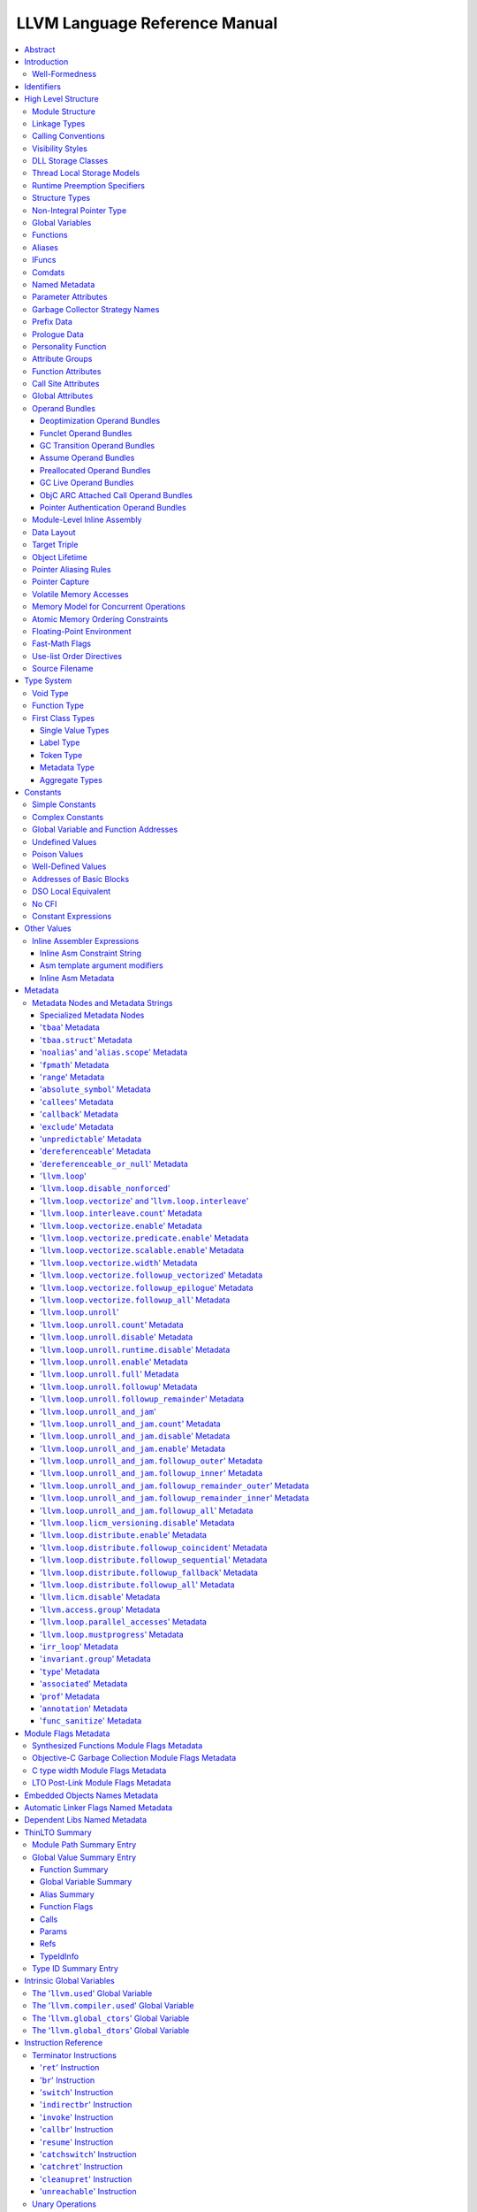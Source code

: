==============================
LLVM Language Reference Manual
==============================

.. contents::
   :local:
   :depth: 3

Abstract
========

This document is a reference manual for the LLVM assembly language. LLVM
is a Static Single Assignment (SSA) based representation that provides
type safety, low-level operations, flexibility, and the capability of
representing 'all' high-level languages cleanly. It is the common code
representation used throughout all phases of the LLVM compilation
strategy.

Introduction
============

The LLVM code representation is designed to be used in three different
forms: as an in-memory compiler IR, as an on-disk bitcode representation
(suitable for fast loading by a Just-In-Time compiler), and as a human
readable assembly language representation. This allows LLVM to provide a
powerful intermediate representation for efficient compiler
transformations and analysis, while providing a natural means to debug
and visualize the transformations. The three different forms of LLVM are
all equivalent. This document describes the human readable
representation and notation.

The LLVM representation aims to be light-weight and low-level while
being expressive, typed, and extensible at the same time. It aims to be
a "universal IR" of sorts, by being at a low enough level that
high-level ideas may be cleanly mapped to it (similar to how
microprocessors are "universal IR's", allowing many source languages to
be mapped to them). By providing type information, LLVM can be used as
the target of optimizations: for example, through pointer analysis, it
can be proven that a C automatic variable is never accessed outside of
the current function, allowing it to be promoted to a simple SSA value
instead of a memory location.

.. _wellformed:

Well-Formedness
---------------

It is important to note that this document describes 'well formed' LLVM
assembly language. There is a difference between what the parser accepts
and what is considered 'well formed'. For example, the following
instruction is syntactically okay, but not well formed:

.. code-block:: llvm

    %x = add i32 1, %x

because the definition of ``%x`` does not dominate all of its uses. The
LLVM infrastructure provides a verification pass that may be used to
verify that an LLVM module is well formed. This pass is automatically
run by the parser after parsing input assembly and by the optimizer
before it outputs bitcode. The violations pointed out by the verifier
pass indicate bugs in transformation passes or input to the parser.

.. _identifiers:

Identifiers
===========

LLVM identifiers come in two basic types: global and local. Global
identifiers (functions, global variables) begin with the ``'@'``
character. Local identifiers (register names, types) begin with the
``'%'`` character. Additionally, there are three different formats for
identifiers, for different purposes:

#. Named values are represented as a string of characters with their
   prefix. For example, ``%foo``, ``@DivisionByZero``,
   ``%a.really.long.identifier``. The actual regular expression used is
   '``[%@][-a-zA-Z$._][-a-zA-Z$._0-9]*``'. Identifiers that require other
   characters in their names can be surrounded with quotes. Special
   characters may be escaped using ``"\xx"`` where ``xx`` is the ASCII
   code for the character in hexadecimal. In this way, any character can
   be used in a name value, even quotes themselves. The ``"\01"`` prefix
   can be used on global values to suppress mangling.
#. Unnamed values are represented as an unsigned numeric value with
   their prefix. For example, ``%12``, ``@2``, ``%44``.
#. Constants, which are described in the section Constants_ below.

LLVM requires that values start with a prefix for two reasons: Compilers
don't need to worry about name clashes with reserved words, and the set
of reserved words may be expanded in the future without penalty.
Additionally, unnamed identifiers allow a compiler to quickly come up
with a temporary variable without having to avoid symbol table
conflicts.

Reserved words in LLVM are very similar to reserved words in other
languages. There are keywords for different opcodes ('``add``',
'``bitcast``', '``ret``', etc...), for primitive type names ('``void``',
'``i32``', etc...), and others. These reserved words cannot conflict
with variable names, because none of them start with a prefix character
(``'%'`` or ``'@'``).

Here is an example of LLVM code to multiply the integer variable
'``%X``' by 8:

The easy way:

.. code-block:: llvm

    %result = mul i32 %X, 8

After strength reduction:

.. code-block:: llvm

    %result = shl i32 %X, 3

And the hard way:

.. code-block:: llvm

    %0 = add i32 %X, %X           ; yields i32:%0
    %1 = add i32 %0, %0           ; yields i32:%1
    %result = add i32 %1, %1

This last way of multiplying ``%X`` by 8 illustrates several important
lexical features of LLVM:

#. Comments are delimited with a '``;``' and go until the end of line.
#. Unnamed temporaries are created when the result of a computation is
   not assigned to a named value.
#. Unnamed temporaries are numbered sequentially (using a per-function
   incrementing counter, starting with 0). Note that basic blocks and unnamed
   function parameters are included in this numbering. For example, if the
   entry basic block is not given a label name and all function parameters are
   named, then it will get number 0.

It also shows a convention that we follow in this document. When
demonstrating instructions, we will follow an instruction with a comment
that defines the type and name of value produced.

High Level Structure
====================

Module Structure
----------------

LLVM programs are composed of ``Module``'s, each of which is a
translation unit of the input programs. Each module consists of
functions, global variables, and symbol table entries. Modules may be
combined together with the LLVM linker, which merges function (and
global variable) definitions, resolves forward declarations, and merges
symbol table entries. Here is an example of the "hello world" module:

.. code-block:: llvm

    ; Declare the string constant as a global constant.
    @.str = private unnamed_addr constant [13 x i8] c"hello world\0A\00"

    ; External declaration of the puts function
    declare i32 @puts(ptr nocapture) nounwind

    ; Definition of main function
    define i32 @main() {
      ; Call puts function to write out the string to stdout.
      call i32 @puts(ptr @.str)
      ret i32 0
    }

    ; Named metadata
    !0 = !{i32 42, null, !"string"}
    !foo = !{!0}

This example is made up of a :ref:`global variable <globalvars>` named
"``.str``", an external declaration of the "``puts``" function, a
:ref:`function definition <functionstructure>` for "``main``" and
:ref:`named metadata <namedmetadatastructure>` "``foo``".

In general, a module is made up of a list of global values (where both
functions and global variables are global values). Global values are
represented by a pointer to a memory location (in this case, a pointer
to an array of char, and a pointer to a function), and have one of the
following :ref:`linkage types <linkage>`.

.. _linkage:

Linkage Types
-------------

All Global Variables and Functions have one of the following types of
linkage:

``private``
    Global values with "``private``" linkage are only directly
    accessible by objects in the current module. In particular, linking
    code into a module with a private global value may cause the
    private to be renamed as necessary to avoid collisions. Because the
    symbol is private to the module, all references can be updated. This
    doesn't show up in any symbol table in the object file.
``internal``
    Similar to private, but the value shows as a local symbol
    (``STB_LOCAL`` in the case of ELF) in the object file. This
    corresponds to the notion of the '``static``' keyword in C.
``available_externally``
    Globals with "``available_externally``" linkage are never emitted into
    the object file corresponding to the LLVM module. From the linker's
    perspective, an ``available_externally`` global is equivalent to
    an external declaration. They exist to allow inlining and other
    optimizations to take place given knowledge of the definition of the
    global, which is known to be somewhere outside the module. Globals
    with ``available_externally`` linkage are allowed to be discarded at
    will, and allow inlining and other optimizations. This linkage type is
    only allowed on definitions, not declarations.
``linkonce``
    Globals with "``linkonce``" linkage are merged with other globals of
    the same name when linkage occurs. This can be used to implement
    some forms of inline functions, templates, or other code which must
    be generated in each translation unit that uses it, but where the
    body may be overridden with a more definitive definition later.
    Unreferenced ``linkonce`` globals are allowed to be discarded. Note
    that ``linkonce`` linkage does not actually allow the optimizer to
    inline the body of this function into callers because it doesn't
    know if this definition of the function is the definitive definition
    within the program or whether it will be overridden by a stronger
    definition. To enable inlining and other optimizations, use
    "``linkonce_odr``" linkage.
``weak``
    "``weak``" linkage has the same merging semantics as ``linkonce``
    linkage, except that unreferenced globals with ``weak`` linkage may
    not be discarded. This is used for globals that are declared "weak"
    in C source code.
``common``
    "``common``" linkage is most similar to "``weak``" linkage, but they
    are used for tentative definitions in C, such as "``int X;``" at
    global scope. Symbols with "``common``" linkage are merged in the
    same way as ``weak symbols``, and they may not be deleted if
    unreferenced. ``common`` symbols may not have an explicit section,
    must have a zero initializer, and may not be marked
    ':ref:`constant <globalvars>`'. Functions and aliases may not have
    common linkage.

.. _linkage_appending:

``appending``
    "``appending``" linkage may only be applied to global variables of
    pointer to array type. When two global variables with appending
    linkage are linked together, the two global arrays are appended
    together. This is the LLVM, typesafe, equivalent of having the
    system linker append together "sections" with identical names when
    .o files are linked.

    Unfortunately this doesn't correspond to any feature in .o files, so it
    can only be used for variables like ``llvm.global_ctors`` which llvm
    interprets specially.

``extern_weak``
    The semantics of this linkage follow the ELF object file model: the
    symbol is weak until linked, if not linked, the symbol becomes null
    instead of being an undefined reference.
``linkonce_odr``, ``weak_odr``
    Some languages allow differing globals to be merged, such as two
    functions with different semantics. Other languages, such as
    ``C++``, ensure that only equivalent globals are ever merged (the
    "one definition rule" --- "ODR"). Such languages can use the
    ``linkonce_odr`` and ``weak_odr`` linkage types to indicate that the
    global will only be merged with equivalent globals. These linkage
    types are otherwise the same as their non-``odr`` versions.
``external``
    If none of the above identifiers are used, the global is externally
    visible, meaning that it participates in linkage and can be used to
    resolve external symbol references.

It is illegal for a global variable or function *declaration* to have any
linkage type other than ``external`` or ``extern_weak``.

.. _callingconv:

Calling Conventions
-------------------

LLVM :ref:`functions <functionstructure>`, :ref:`calls <i_call>` and
:ref:`invokes <i_invoke>` can all have an optional calling convention
specified for the call. The calling convention of any pair of dynamic
caller/callee must match, or the behavior of the program is undefined.
The following calling conventions are supported by LLVM, and more may be
added in the future:

"``ccc``" - The C calling convention
    This calling convention (the default if no other calling convention
    is specified) matches the target C calling conventions. This calling
    convention supports varargs function calls and tolerates some
    mismatch in the declared prototype and implemented declaration of
    the function (as does normal C).
"``fastcc``" - The fast calling convention
    This calling convention attempts to make calls as fast as possible
    (e.g. by passing things in registers). This calling convention
    allows the target to use whatever tricks it wants to produce fast
    code for the target, without having to conform to an externally
    specified ABI (Application Binary Interface). `Tail calls can only
    be optimized when this, the tailcc, the GHC or the HiPE convention is
    used. <CodeGenerator.html#tail-call-optimization>`_ This calling
    convention does not support varargs and requires the prototype of all
    callees to exactly match the prototype of the function definition.
"``coldcc``" - The cold calling convention
    This calling convention attempts to make code in the caller as
    efficient as possible under the assumption that the call is not
    commonly executed. As such, these calls often preserve all registers
    so that the call does not break any live ranges in the caller side.
    This calling convention does not support varargs and requires the
    prototype of all callees to exactly match the prototype of the
    function definition. Furthermore the inliner doesn't consider such function
    calls for inlining.
"``cc 10``" - GHC convention
    This calling convention has been implemented specifically for use by
    the `Glasgow Haskell Compiler (GHC) <http://www.haskell.org/ghc>`_.
    It passes everything in registers, going to extremes to achieve this
    by disabling callee save registers. This calling convention should
    not be used lightly but only for specific situations such as an
    alternative to the *register pinning* performance technique often
    used when implementing functional programming languages. At the
    moment only X86 supports this convention and it has the following
    limitations:

    -  On *X86-32* only supports up to 4 bit type parameters. No
       floating-point types are supported.
    -  On *X86-64* only supports up to 10 bit type parameters and 6
       floating-point parameters.

    This calling convention supports `tail call
    optimization <CodeGenerator.html#tail-call-optimization>`_ but requires
    both the caller and callee are using it.
"``cc 11``" - The HiPE calling convention
    This calling convention has been implemented specifically for use by
    the `High-Performance Erlang
    (HiPE) <http://www.it.uu.se/research/group/hipe/>`_ compiler, *the*
    native code compiler of the `Ericsson's Open Source Erlang/OTP
    system <http://www.erlang.org/download.shtml>`_. It uses more
    registers for argument passing than the ordinary C calling
    convention and defines no callee-saved registers. The calling
    convention properly supports `tail call
    optimization <CodeGenerator.html#tail-call-optimization>`_ but requires
    that both the caller and the callee use it. It uses a *register pinning*
    mechanism, similar to GHC's convention, for keeping frequently
    accessed runtime components pinned to specific hardware registers.
    At the moment only X86 supports this convention (both 32 and 64
    bit).
"``webkit_jscc``" - WebKit's JavaScript calling convention
    This calling convention has been implemented for `WebKit FTL JIT
    <https://trac.webkit.org/wiki/FTLJIT>`_. It passes arguments on the
    stack right to left (as cdecl does), and returns a value in the
    platform's customary return register.
"``anyregcc``" - Dynamic calling convention for code patching
    This is a special convention that supports patching an arbitrary code
    sequence in place of a call site. This convention forces the call
    arguments into registers but allows them to be dynamically
    allocated. This can currently only be used with calls to
    llvm.experimental.patchpoint because only this intrinsic records
    the location of its arguments in a side table. See :doc:`StackMaps`.
"``preserve_mostcc``" - The `PreserveMost` calling convention
    This calling convention attempts to make the code in the caller as
    unintrusive as possible. This convention behaves identically to the `C`
    calling convention on how arguments and return values are passed, but it
    uses a different set of caller/callee-saved registers. This alleviates the
    burden of saving and recovering a large register set before and after the
    call in the caller. If the arguments are passed in callee-saved registers,
    then they will be preserved by the callee across the call. This doesn't
    apply for values returned in callee-saved registers.

    - On X86-64 the callee preserves all general purpose registers, except for
      R11. R11 can be used as a scratch register. Floating-point registers
      (XMMs/YMMs) are not preserved and need to be saved by the caller.

    The idea behind this convention is to support calls to runtime functions
    that have a hot path and a cold path. The hot path is usually a small piece
    of code that doesn't use many registers. The cold path might need to call out to
    another function and therefore only needs to preserve the caller-saved
    registers, which haven't already been saved by the caller. The
    `PreserveMost` calling convention is very similar to the `cold` calling
    convention in terms of caller/callee-saved registers, but they are used for
    different types of function calls. `coldcc` is for function calls that are
    rarely executed, whereas `preserve_mostcc` function calls are intended to be
    on the hot path and definitely executed a lot. Furthermore `preserve_mostcc`
    doesn't prevent the inliner from inlining the function call.

    This calling convention will be used by a future version of the ObjectiveC
    runtime and should therefore still be considered experimental at this time.
    Although this convention was created to optimize certain runtime calls to
    the ObjectiveC runtime, it is not limited to this runtime and might be used
    by other runtimes in the future too. The current implementation only
    supports X86-64, but the intention is to support more architectures in the
    future.
"``preserve_allcc``" - The `PreserveAll` calling convention
    This calling convention attempts to make the code in the caller even less
    intrusive than the `PreserveMost` calling convention. This calling
    convention also behaves identical to the `C` calling convention on how
    arguments and return values are passed, but it uses a different set of
    caller/callee-saved registers. This removes the burden of saving and
    recovering a large register set before and after the call in the caller. If
    the arguments are passed in callee-saved registers, then they will be
    preserved by the callee across the call. This doesn't apply for values
    returned in callee-saved registers.

    - On X86-64 the callee preserves all general purpose registers, except for
      R11. R11 can be used as a scratch register. Furthermore it also preserves
      all floating-point registers (XMMs/YMMs).

    The idea behind this convention is to support calls to runtime functions
    that don't need to call out to any other functions.

    This calling convention, like the `PreserveMost` calling convention, will be
    used by a future version of the ObjectiveC runtime and should be considered
    experimental at this time.
"``cxx_fast_tlscc``" - The `CXX_FAST_TLS` calling convention for access functions
    Clang generates an access function to access C++-style TLS. The access
    function generally has an entry block, an exit block and an initialization
    block that is run at the first time. The entry and exit blocks can access
    a few TLS IR variables, each access will be lowered to a platform-specific
    sequence.

    This calling convention aims to minimize overhead in the caller by
    preserving as many registers as possible (all the registers that are
    preserved on the fast path, composed of the entry and exit blocks).

    This calling convention behaves identical to the `C` calling convention on
    how arguments and return values are passed, but it uses a different set of
    caller/callee-saved registers.

    Given that each platform has its own lowering sequence, hence its own set
    of preserved registers, we can't use the existing `PreserveMost`.

    - On X86-64 the callee preserves all general purpose registers, except for
      RDI and RAX.
"``tailcc``" - Tail callable calling convention
    This calling convention ensures that calls in tail position will always be
    tail call optimized. This calling convention is equivalent to fastcc,
    except for an additional guarantee that tail calls will be produced
    whenever possible. `Tail calls can only be optimized when this, the fastcc,
    the GHC or the HiPE convention is used. <CodeGenerator.html#tail-call-optimization>`_
    This calling convention does not support varargs and requires the prototype of
    all callees to exactly match the prototype of the function definition.
"``swiftcc``" - This calling convention is used for Swift language.
    - On X86-64 RCX and R8 are available for additional integer returns, and
      XMM2 and XMM3 are available for additional FP/vector returns.
    - On iOS platforms, we use AAPCS-VFP calling convention.
"``swifttailcc``"
    This calling convention is like ``swiftcc`` in most respects, but also the
    callee pops the argument area of the stack so that mandatory tail calls are
    possible as in ``tailcc``.
"``cfguard_checkcc``" - Windows Control Flow Guard (Check mechanism)
    This calling convention is used for the Control Flow Guard check function,
    calls to which can be inserted before indirect calls to check that the call
    target is a valid function address. The check function has no return value,
    but it will trigger an OS-level error if the address is not a valid target.
    The set of registers preserved by the check function, and the register
    containing the target address are architecture-specific.

    - On X86 the target address is passed in ECX.
    - On ARM the target address is passed in R0.
    - On AArch64 the target address is passed in X15.
"``cc <n>``" - Numbered convention
    Any calling convention may be specified by number, allowing
    target-specific calling conventions to be used. Target specific
    calling conventions start at 64.

More calling conventions can be added/defined on an as-needed basis, to
support Pascal conventions or any other well-known target-independent
convention.

.. _visibilitystyles:

Visibility Styles
-----------------

All Global Variables and Functions have one of the following visibility
styles:

"``default``" - Default style
    On targets that use the ELF object file format, default visibility
    means that the declaration is visible to other modules and, in
    shared libraries, means that the declared entity may be overridden.
    On Darwin, default visibility means that the declaration is visible
    to other modules. On XCOFF, default visibility means no explicit
    visibility bit will be set and whether the symbol is visible
    (i.e "exported") to other modules depends primarily on export lists
    provided to the linker. Default visibility corresponds to "external
    linkage" in the language.
"``hidden``" - Hidden style
    Two declarations of an object with hidden visibility refer to the
    same object if they are in the same shared object. Usually, hidden
    visibility indicates that the symbol will not be placed into the
    dynamic symbol table, so no other module (executable or shared
    library) can reference it directly.
"``protected``" - Protected style
    On ELF, protected visibility indicates that the symbol will be
    placed in the dynamic symbol table, but that references within the
    defining module will bind to the local symbol. That is, the symbol
    cannot be overridden by another module.

A symbol with ``internal`` or ``private`` linkage must have ``default``
visibility.

.. _dllstorageclass:

DLL Storage Classes
-------------------

All Global Variables, Functions and Aliases can have one of the following
DLL storage class:

``dllimport``
    "``dllimport``" causes the compiler to reference a function or variable via
    a global pointer to a pointer that is set up by the DLL exporting the
    symbol. On Microsoft Windows targets, the pointer name is formed by
    combining ``__imp_`` and the function or variable name.
``dllexport``
    On Microsoft Windows targets, "``dllexport``" causes the compiler to provide
    a global pointer to a pointer in a DLL, so that it can be referenced with the
    ``dllimport`` attribute. the pointer name is formed by combining ``__imp_``
    and the function or variable name. On XCOFF targets, ``dllexport`` indicates
    that the symbol will be made visible to other modules using "exported"
    visibility and thus placed by the linker in the loader section symbol table.
    Since this storage class exists for defining a dll interface, the compiler,
    assembler and linker know it is externally referenced and must refrain from
    deleting the symbol.

.. _tls_model:

Thread Local Storage Models
---------------------------

A variable may be defined as ``thread_local``, which means that it will
not be shared by threads (each thread will have a separated copy of the
variable). Not all targets support thread-local variables. Optionally, a
TLS model may be specified:

``localdynamic``
    For variables that are only used within the current shared library.
``initialexec``
    For variables in modules that will not be loaded dynamically.
``localexec``
    For variables defined in the executable and only used within it.

If no explicit model is given, the "general dynamic" model is used.

The models correspond to the ELF TLS models; see `ELF Handling For
Thread-Local Storage <http://people.redhat.com/drepper/tls.pdf>`_ for
more information on under which circumstances the different models may
be used. The target may choose a different TLS model if the specified
model is not supported, or if a better choice of model can be made.

A model can also be specified in an alias, but then it only governs how
the alias is accessed. It will not have any effect in the aliasee.

For platforms without linker support of ELF TLS model, the -femulated-tls
flag can be used to generate GCC compatible emulated TLS code.

.. _runtime_preemption_model:

Runtime Preemption Specifiers
-----------------------------

Global variables, functions and aliases may have an optional runtime preemption
specifier. If a preemption specifier isn't given explicitly, then a
symbol is assumed to be ``dso_preemptable``.

``dso_preemptable``
    Indicates that the function or variable may be replaced by a symbol from
    outside the linkage unit at runtime.

``dso_local``
    The compiler may assume that a function or variable marked as ``dso_local``
    will resolve to a symbol within the same linkage unit. Direct access will
    be generated even if the definition is not within this compilation unit.

.. _namedtypes:

Structure Types
---------------

LLVM IR allows you to specify both "identified" and "literal" :ref:`structure
types <t_struct>`. Literal types are uniqued structurally, but identified types
are never uniqued. An :ref:`opaque structural type <t_opaque>` can also be used
to forward declare a type that is not yet available.

An example of an identified structure specification is:

.. code-block:: llvm

    %mytype = type { %mytype*, i32 }

Prior to the LLVM 3.0 release, identified types were structurally uniqued. Only
literal types are uniqued in recent versions of LLVM.

.. _nointptrtype:

Non-Integral Pointer Type
-------------------------

Note: non-integral pointer types are a work in progress, and they should be
considered experimental at this time.

LLVM IR optionally allows the frontend to denote pointers in certain address
spaces as "non-integral" via the :ref:`datalayout string<langref_datalayout>`.
Non-integral pointer types represent pointers that have an *unspecified* bitwise
representation; that is, the integral representation may be target dependent or
unstable (not backed by a fixed integer).

``inttoptr`` and ``ptrtoint`` instructions have the same semantics as for
integral (i.e. normal) pointers in that they convert integers to and from
corresponding pointer types, but there are additional implications to be
aware of.  Because the bit-representation of a non-integral pointer may
not be stable, two identical casts of the same operand may or may not
return the same value.  Said differently, the conversion to or from the
non-integral type depends on environmental state in an implementation
defined manner.

If the frontend wishes to observe a *particular* value following a cast, the
generated IR must fence with the underlying environment in an implementation
defined manner. (In practice, this tends to require ``noinline`` routines for
such operations.)

From the perspective of the optimizer, ``inttoptr`` and ``ptrtoint`` for
non-integral types are analogous to ones on integral types with one
key exception: the optimizer may not, in general, insert new dynamic
occurrences of such casts.  If a new cast is inserted, the optimizer would
need to either ensure that a) all possible values are valid, or b)
appropriate fencing is inserted.  Since the appropriate fencing is
implementation defined, the optimizer can't do the latter.  The former is
challenging as many commonly expected properties, such as
``ptrtoint(v)-ptrtoint(v) == 0``, don't hold for non-integral types.

.. _globalvars:

Global Variables
----------------

Global variables define regions of memory allocated at compilation time
instead of run-time.

Global variable definitions must be initialized.

Global variables in other translation units can also be declared, in which
case they don't have an initializer.

Global variables can optionally specify a :ref:`linkage type <linkage>`.

Either global variable definitions or declarations may have an explicit section
to be placed in and may have an optional explicit alignment specified. If there
is a mismatch between the explicit or inferred section information for the
variable declaration and its definition the resulting behavior is undefined.

A variable may be defined as a global ``constant``, which indicates that
the contents of the variable will **never** be modified (enabling better
optimization, allowing the global data to be placed in the read-only
section of an executable, etc). Note that variables that need runtime
initialization cannot be marked ``constant`` as there is a store to the
variable.

LLVM explicitly allows *declarations* of global variables to be marked
constant, even if the final definition of the global is not. This
capability can be used to enable slightly better optimization of the
program, but requires the language definition to guarantee that
optimizations based on the 'constantness' are valid for the translation
units that do not include the definition.

As SSA values, global variables define pointer values that are in scope
(i.e. they dominate) all basic blocks in the program. Global variables
always define a pointer to their "content" type because they describe a
region of memory, and all memory objects in LLVM are accessed through
pointers.

Global variables can be marked with ``unnamed_addr`` which indicates
that the address is not significant, only the content. Constants marked
like this can be merged with other constants if they have the same
initializer. Note that a constant with significant address *can* be
merged with a ``unnamed_addr`` constant, the result being a constant
whose address is significant.

If the ``local_unnamed_addr`` attribute is given, the address is known to
not be significant within the module.

A global variable may be declared to reside in a target-specific
numbered address space. For targets that support them, address spaces
may affect how optimizations are performed and/or what target
instructions are used to access the variable. The default address space
is zero. The address space qualifier must precede any other attributes.

LLVM allows an explicit section to be specified for globals. If the
target supports it, it will emit globals to the section specified.
Additionally, the global can placed in a comdat if the target has the necessary
support.

External declarations may have an explicit section specified. Section
information is retained in LLVM IR for targets that make use of this
information. Attaching section information to an external declaration is an
assertion that its definition is located in the specified section. If the
definition is located in a different section, the behavior is undefined.

By default, global initializers are optimized by assuming that global
variables defined within the module are not modified from their
initial values before the start of the global initializer. This is
true even for variables potentially accessible from outside the
module, including those with external linkage or appearing in
``@llvm.used`` or dllexported variables. This assumption may be suppressed
by marking the variable with ``externally_initialized``.

An explicit alignment may be specified for a global, which must be a
power of 2. If not present, or if the alignment is set to zero, the
alignment of the global is set by the target to whatever it feels
convenient. If an explicit alignment is specified, the global is forced
to have exactly that alignment. Targets and optimizers are not allowed
to over-align the global if the global has an assigned section. In this
case, the extra alignment could be observable: for example, code could
assume that the globals are densely packed in their section and try to
iterate over them as an array, alignment padding would break this
iteration. The maximum alignment is ``1 << 32``.

For global variables declarations, as well as definitions that may be
replaced at link time (``linkonce``, ``weak``, ``extern_weak`` and ``common``
linkage types), LLVM makes no assumptions about the allocation size of the
variables, except that they may not overlap. The alignment of a global variable
declaration or replaceable definition must not be greater than the alignment of
the definition it resolves to.

Globals can also have a :ref:`DLL storage class <dllstorageclass>`,
an optional :ref:`runtime preemption specifier <runtime_preemption_model>`,
an optional :ref:`global attributes <glattrs>` and
an optional list of attached :ref:`metadata <metadata>`.

Variables and aliases can have a
:ref:`Thread Local Storage Model <tls_model>`.

:ref:`Scalable vectors <t_vector>` cannot be global variables or members of
arrays because their size is unknown at compile time. They are allowed in
structs to facilitate intrinsics returning multiple values. Structs containing
scalable vectors cannot be used in loads, stores, allocas, or GEPs.

Syntax::

      @<GlobalVarName> = [Linkage] [PreemptionSpecifier] [Visibility]
                         [DLLStorageClass] [ThreadLocal]
                         [(unnamed_addr|local_unnamed_addr)] [AddrSpace]
                         [ExternallyInitialized]
                         <global | constant> <Type> [<InitializerConstant>]
                         [, section "name"] [, partition "name"]
                         [, comdat [($name)]] [, align <Alignment>]
                         [, no_sanitize_address] [, no_sanitize_hwaddress]
                         [, sanitize_address_dyninit] [, sanitize_memtag]
                         (, !name !N)*

For example, the following defines a global in a numbered address space
with an initializer, section, and alignment:

.. code-block:: llvm

    @G = addrspace(5) constant float 1.0, section "foo", align 4

The following example just declares a global variable

.. code-block:: llvm

   @G = external global i32

The following example defines a thread-local global with the
``initialexec`` TLS model:

.. code-block:: llvm

    @G = thread_local(initialexec) global i32 0, align 4

.. _functionstructure:

Functions
---------

LLVM function definitions consist of the "``define``" keyword, an
optional :ref:`linkage type <linkage>`, an optional :ref:`runtime preemption
specifier <runtime_preemption_model>`,  an optional :ref:`visibility
style <visibility>`, an optional :ref:`DLL storage class <dllstorageclass>`,
an optional :ref:`calling convention <callingconv>`,
an optional ``unnamed_addr`` attribute, a return type, an optional
:ref:`parameter attribute <paramattrs>` for the return type, a function
name, a (possibly empty) argument list (each with optional :ref:`parameter
attributes <paramattrs>`), optional :ref:`function attributes <fnattrs>`,
an optional address space, an optional section, an optional partition,
an optional alignment, an optional :ref:`comdat <langref_comdats>`,
an optional :ref:`garbage collector name <gc>`, an optional :ref:`prefix <prefixdata>`,
an optional :ref:`prologue <prologuedata>`,
an optional :ref:`personality <personalityfn>`,
an optional list of attached :ref:`metadata <metadata>`,
an opening curly brace, a list of basic blocks, and a closing curly brace.

Syntax::

    define [linkage] [PreemptionSpecifier] [visibility] [DLLStorageClass]
           [cconv] [ret attrs]
           <ResultType> @<FunctionName> ([argument list])
           [(unnamed_addr|local_unnamed_addr)] [AddrSpace] [fn Attrs]
           [section "name"] [partition "name"] [comdat [($name)]] [align N]
           [gc] [prefix Constant] [prologue Constant] [personality Constant]
           (!name !N)* { ... }

The argument list is a comma separated sequence of arguments where each
argument is of the following form:

Syntax::

   <type> [parameter Attrs] [name]

LLVM function declarations consist of the "``declare``" keyword, an
optional :ref:`linkage type <linkage>`, an optional :ref:`visibility style
<visibility>`, an optional :ref:`DLL storage class <dllstorageclass>`, an
optional :ref:`calling convention <callingconv>`, an optional ``unnamed_addr``
or ``local_unnamed_addr`` attribute, an optional address space, a return type,
an optional :ref:`parameter attribute <paramattrs>` for the return type, a function name, a possibly
empty list of arguments, an optional alignment, an optional :ref:`garbage
collector name <gc>`, an optional :ref:`prefix <prefixdata>`, and an optional
:ref:`prologue <prologuedata>`.

Syntax::

    declare [linkage] [visibility] [DLLStorageClass]
            [cconv] [ret attrs]
            <ResultType> @<FunctionName> ([argument list])
            [(unnamed_addr|local_unnamed_addr)] [align N] [gc]
            [prefix Constant] [prologue Constant]

A function definition contains a list of basic blocks, forming the CFG (Control
Flow Graph) for the function. Each basic block may optionally start with a label
(giving the basic block a symbol table entry), contains a list of instructions,
and ends with a :ref:`terminator <terminators>` instruction (such as a branch or
function return). If an explicit label name is not provided, a block is assigned
an implicit numbered label, using the next value from the same counter as used
for unnamed temporaries (:ref:`see above<identifiers>`). For example, if a
function entry block does not have an explicit label, it will be assigned label
"%0", then the first unnamed temporary in that block will be "%1", etc. If a
numeric label is explicitly specified, it must match the numeric label that
would be used implicitly.

The first basic block in a function is special in two ways: it is
immediately executed on entrance to the function, and it is not allowed
to have predecessor basic blocks (i.e. there can not be any branches to
the entry block of a function). Because the block can have no
predecessors, it also cannot have any :ref:`PHI nodes <i_phi>`.

LLVM allows an explicit section to be specified for functions. If the
target supports it, it will emit functions to the section specified.
Additionally, the function can be placed in a COMDAT.

An explicit alignment may be specified for a function. If not present,
or if the alignment is set to zero, the alignment of the function is set
by the target to whatever it feels convenient. If an explicit alignment
is specified, the function is forced to have at least that much
alignment. All alignments must be a power of 2.

If the ``unnamed_addr`` attribute is given, the address is known to not
be significant and two identical functions can be merged.

If the ``local_unnamed_addr`` attribute is given, the address is known to
not be significant within the module.

If an explicit address space is not given, it will default to the program
address space from the :ref:`datalayout string<langref_datalayout>`.

.. _langref_aliases:

Aliases
-------

Aliases, unlike function or variables, don't create any new data. They
are just a new symbol and metadata for an existing position.

Aliases have a name and an aliasee that is either a global value or a
constant expression.

Aliases may have an optional :ref:`linkage type <linkage>`, an optional
:ref:`runtime preemption specifier <runtime_preemption_model>`, an optional
:ref:`visibility style <visibility>`, an optional :ref:`DLL storage class
<dllstorageclass>` and an optional :ref:`tls model <tls_model>`.

Syntax::

    @<Name> = [Linkage] [PreemptionSpecifier] [Visibility] [DLLStorageClass] [ThreadLocal] [(unnamed_addr|local_unnamed_addr)] alias <AliaseeTy>, <AliaseeTy>* @<Aliasee>
              [, partition "name"]

The linkage must be one of ``private``, ``internal``, ``linkonce``, ``weak``,
``linkonce_odr``, ``weak_odr``, ``external``. Note that some system linkers
might not correctly handle dropping a weak symbol that is aliased.

Aliases that are not ``unnamed_addr`` are guaranteed to have the same address as
the aliasee expression. ``unnamed_addr`` ones are only guaranteed to point
to the same content.

If the ``local_unnamed_addr`` attribute is given, the address is known to
not be significant within the module.

Since aliases are only a second name, some restrictions apply, of which
some can only be checked when producing an object file:

* The expression defining the aliasee must be computable at assembly
  time. Since it is just a name, no relocations can be used.

* No alias in the expression can be weak as the possibility of the
  intermediate alias being overridden cannot be represented in an
  object file.

* No global value in the expression can be a declaration, since that
  would require a relocation, which is not possible.

* If either the alias or the aliasee may be replaced by a symbol outside the
  module at link time or runtime, any optimization cannot replace the alias with
  the aliasee, since the behavior may be different. The alias may be used as a
  name guaranteed to point to the content in the current module.

.. _langref_ifunc:

IFuncs
-------

IFuncs, like as aliases, don't create any new data or func. They are just a new
symbol that dynamic linker resolves at runtime by calling a resolver function.

IFuncs have a name and a resolver that is a function called by dynamic linker
that returns address of another function associated with the name.

IFunc may have an optional :ref:`linkage type <linkage>` and an optional
:ref:`visibility style <visibility>`.

Syntax::

    @<Name> = [Linkage] [PreemptionSpecifier] [Visibility] ifunc <IFuncTy>, <ResolverTy>* @<Resolver>
              [, partition "name"]


.. _langref_comdats:

Comdats
-------

Comdat IR provides access to object file COMDAT/section group functionality
which represents interrelated sections.

Comdats have a name which represents the COMDAT key and a selection kind to
provide input on how the linker deduplicates comdats with the same key in two
different object files. A comdat must be included or omitted as a unit.
Discarding the whole comdat is allowed but discarding a subset is not.

A global object may be a member of at most one comdat. Aliases are placed in the
same COMDAT that their aliasee computes to, if any.

Syntax::

    $<Name> = comdat SelectionKind

For selection kinds other than ``nodeduplicate``, only one of the duplicate
comdats may be retained by the linker and the members of the remaining comdats
must be discarded. The following selection kinds are supported:

``any``
    The linker may choose any COMDAT key, the choice is arbitrary.
``exactmatch``
    The linker may choose any COMDAT key but the sections must contain the
    same data.
``largest``
    The linker will choose the section containing the largest COMDAT key.
``nodeduplicate``
    No deduplication is performed.
``samesize``
    The linker may choose any COMDAT key but the sections must contain the
    same amount of data.

- XCOFF and Mach-O don't support COMDATs.
- COFF supports all selection kinds. Non-``nodeduplicate`` selection kinds need
  a non-local linkage COMDAT symbol.
- ELF supports ``any`` and ``nodeduplicate``.
- WebAssembly only supports ``any``.

Here is an example of a COFF COMDAT where a function will only be selected if
the COMDAT key's section is the largest:

.. code-block:: text

   $foo = comdat largest
   @foo = global i32 2, comdat($foo)

   define void @bar() comdat($foo) {
     ret void
   }

In a COFF object file, this will create a COMDAT section with selection kind
``IMAGE_COMDAT_SELECT_LARGEST`` containing the contents of the ``@foo`` symbol
and another COMDAT section with selection kind
``IMAGE_COMDAT_SELECT_ASSOCIATIVE`` which is associated with the first COMDAT
section and contains the contents of the ``@bar`` symbol.

As a syntactic sugar the ``$name`` can be omitted if the name is the same as
the global name:

.. code-block:: llvm

  $foo = comdat any
  @foo = global i32 2, comdat
  @bar = global i32 3, comdat($foo)

There are some restrictions on the properties of the global object.
It, or an alias to it, must have the same name as the COMDAT group when
targeting COFF.
The contents and size of this object may be used during link-time to determine
which COMDAT groups get selected depending on the selection kind.
Because the name of the object must match the name of the COMDAT group, the
linkage of the global object must not be local; local symbols can get renamed
if a collision occurs in the symbol table.

The combined use of COMDATS and section attributes may yield surprising results.
For example:

.. code-block:: llvm

   $foo = comdat any
   $bar = comdat any
   @g1 = global i32 42, section "sec", comdat($foo)
   @g2 = global i32 42, section "sec", comdat($bar)

From the object file perspective, this requires the creation of two sections
with the same name. This is necessary because both globals belong to different
COMDAT groups and COMDATs, at the object file level, are represented by
sections.

Note that certain IR constructs like global variables and functions may
create COMDATs in the object file in addition to any which are specified using
COMDAT IR. This arises when the code generator is configured to emit globals
in individual sections (e.g. when `-data-sections` or `-function-sections`
is supplied to `llc`).

.. _namedmetadatastructure:

Named Metadata
--------------

Named metadata is a collection of metadata. :ref:`Metadata
nodes <metadata>` (but not metadata strings) are the only valid
operands for a named metadata.

#. Named metadata are represented as a string of characters with the
   metadata prefix. The rules for metadata names are the same as for
   identifiers, but quoted names are not allowed. ``"\xx"`` type escapes
   are still valid, which allows any character to be part of a name.

Syntax::

    ; Some unnamed metadata nodes, which are referenced by the named metadata.
    !0 = !{!"zero"}
    !1 = !{!"one"}
    !2 = !{!"two"}
    ; A named metadata.
    !name = !{!0, !1, !2}

.. _paramattrs:

Parameter Attributes
--------------------

The return type and each parameter of a function type may have a set of
*parameter attributes* associated with them. Parameter attributes are
used to communicate additional information about the result or
parameters of a function. Parameter attributes are considered to be part
of the function, not of the function type, so functions with different
parameter attributes can have the same function type.

Parameter attributes are simple keywords that follow the type specified.
If multiple parameter attributes are needed, they are space separated.
For example:

.. code-block:: llvm

    declare i32 @printf(ptr noalias nocapture, ...)
    declare i32 @atoi(i8 zeroext)
    declare signext i8 @returns_signed_char()

Note that any attributes for the function result (``nounwind``,
``readonly``) come immediately after the argument list.

Currently, only the following parameter attributes are defined:

``zeroext``
    This indicates to the code generator that the parameter or return
    value should be zero-extended to the extent required by the target's
    ABI by the caller (for a parameter) or the callee (for a return value).
``signext``
    This indicates to the code generator that the parameter or return
    value should be sign-extended to the extent required by the target's
    ABI (which is usually 32-bits) by the caller (for a parameter) or
    the callee (for a return value).
``inreg``
    This indicates that this parameter or return value should be treated
    in a special target-dependent fashion while emitting code for
    a function call or return (usually, by putting it in a register as
    opposed to memory, though some targets use it to distinguish between
    two different kinds of registers). Use of this attribute is
    target-specific.
``byval(<ty>)``
    This indicates that the pointer parameter should really be passed by
    value to the function. The attribute implies that a hidden copy of
    the pointee is made between the caller and the callee, so the callee
    is unable to modify the value in the caller. This attribute is only
    valid on LLVM pointer arguments. It is generally used to pass
    structs and arrays by value, but is also valid on pointers to
    scalars. The copy is considered to belong to the caller not the
    callee (for example, ``readonly`` functions should not write to
    ``byval`` parameters). This is not a valid attribute for return
    values.

    The byval type argument indicates the in-memory value type, and
    must be the same as the pointee type of the argument.

    The byval attribute also supports specifying an alignment with the
    align attribute. It indicates the alignment of the stack slot to
    form and the known alignment of the pointer specified to the call
    site. If the alignment is not specified, then the code generator
    makes a target-specific assumption.

.. _attr_byref:

``byref(<ty>)``

    The ``byref`` argument attribute allows specifying the pointee
    memory type of an argument. This is similar to ``byval``, but does
    not imply a copy is made anywhere, or that the argument is passed
    on the stack. This implies the pointer is dereferenceable up to
    the storage size of the type.

    It is not generally permissible to introduce a write to an
    ``byref`` pointer. The pointer may have any address space and may
    be read only.

    This is not a valid attribute for return values.

    The alignment for an ``byref`` parameter can be explicitly
    specified by combining it with the ``align`` attribute, similar to
    ``byval``. If the alignment is not specified, then the code generator
    makes a target-specific assumption.

    This is intended for representing ABI constraints, and is not
    intended to be inferred for optimization use.

.. _attr_preallocated:

``preallocated(<ty>)``
    This indicates that the pointer parameter should really be passed by
    value to the function, and that the pointer parameter's pointee has
    already been initialized before the call instruction. This attribute
    is only valid on LLVM pointer arguments. The argument must be the value
    returned by the appropriate
    :ref:`llvm.call.preallocated.arg<int_call_preallocated_arg>` on non
    ``musttail`` calls, or the corresponding caller parameter in ``musttail``
    calls, although it is ignored during codegen.

    A non ``musttail`` function call with a ``preallocated`` attribute in
    any parameter must have a ``"preallocated"`` operand bundle. A ``musttail``
    function call cannot have a ``"preallocated"`` operand bundle.

    The preallocated attribute requires a type argument, which must be
    the same as the pointee type of the argument.

    The preallocated attribute also supports specifying an alignment with the
    align attribute. It indicates the alignment of the stack slot to
    form and the known alignment of the pointer specified to the call
    site. If the alignment is not specified, then the code generator
    makes a target-specific assumption.

.. _attr_inalloca:

``inalloca(<ty>)``

    The ``inalloca`` argument attribute allows the caller to take the
    address of outgoing stack arguments. An ``inalloca`` argument must
    be a pointer to stack memory produced by an ``alloca`` instruction.
    The alloca, or argument allocation, must also be tagged with the
    inalloca keyword. Only the last argument may have the ``inalloca``
    attribute, and that argument is guaranteed to be passed in memory.

    An argument allocation may be used by a call at most once because
    the call may deallocate it. The ``inalloca`` attribute cannot be
    used in conjunction with other attributes that affect argument
    storage, like ``inreg``, ``nest``, ``sret``, or ``byval``. The
    ``inalloca`` attribute also disables LLVM's implicit lowering of
    large aggregate return values, which means that frontend authors
    must lower them with ``sret`` pointers.

    When the call site is reached, the argument allocation must have
    been the most recent stack allocation that is still live, or the
    behavior is undefined. It is possible to allocate additional stack
    space after an argument allocation and before its call site, but it
    must be cleared off with :ref:`llvm.stackrestore
    <int_stackrestore>`.

    The inalloca attribute requires a type argument, which must be the
    same as the pointee type of the argument.

    See :doc:`InAlloca` for more information on how to use this
    attribute.

``sret(<ty>)``
    This indicates that the pointer parameter specifies the address of a
    structure that is the return value of the function in the source
    program. This pointer must be guaranteed by the caller to be valid:
    loads and stores to the structure may be assumed by the callee not
    to trap and to be properly aligned. This is not a valid attribute
    for return values.

    The sret type argument specifies the in memory type, which must be
    the same as the pointee type of the argument.

.. _attr_elementtype:

``elementtype(<ty>)``

    The ``elementtype`` argument attribute can be used to specify a pointer
    element type in a way that is compatible with `opaque pointers
    <OpaquePointers.html>`__.

    The ``elementtype`` attribute by itself does not carry any specific
    semantics. However, certain intrinsics may require this attribute to be
    present and assign it particular semantics. This will be documented on
    individual intrinsics.

    The attribute may only be applied to pointer typed arguments of intrinsic
    calls. It cannot be applied to non-intrinsic calls, and cannot be applied
    to parameters on function declarations. For non-opaque pointers, the type
    passed to ``elementtype`` must match the pointer element type.

.. _attr_align:

``align <n>`` or ``align(<n>)``
    This indicates that the pointer value or vector of pointers has the
    specified alignment. If applied to a vector of pointers, *all* pointers
    (elements) have the specified alignment. If the pointer value does not have
    the specified alignment, :ref:`poison value <poisonvalues>` is returned or
    passed instead.  The ``align`` attribute should be combined with the
    ``noundef`` attribute to ensure a pointer is aligned, or otherwise the
    behavior is undefined. Note that ``align 1`` has no effect on non-byval,
    non-preallocated arguments.

    Note that this attribute has additional semantics when combined with the
    ``byval`` or ``preallocated`` attribute, which are documented there.

.. _noalias:

``noalias``
    This indicates that memory locations accessed via pointer values
    :ref:`based <pointeraliasing>` on the argument or return value are not also
    accessed, during the execution of the function, via pointer values not
    *based* on the argument or return value. This guarantee only holds for
    memory locations that are *modified*, by any means, during the execution of
    the function. The attribute on a return value also has additional semantics
    described below. The caller shares the responsibility with the callee for
    ensuring that these requirements are met.  For further details, please see
    the discussion of the NoAlias response in :ref:`alias analysis <Must, May,
    or No>`.

    Note that this definition of ``noalias`` is intentionally similar
    to the definition of ``restrict`` in C99 for function arguments.

    For function return values, C99's ``restrict`` is not meaningful,
    while LLVM's ``noalias`` is. Furthermore, the semantics of the ``noalias``
    attribute on return values are stronger than the semantics of the attribute
    when used on function arguments. On function return values, the ``noalias``
    attribute indicates that the function acts like a system memory allocation
    function, returning a pointer to allocated storage disjoint from the
    storage for any other object accessible to the caller.

.. _nocapture:

``nocapture``
    This indicates that the callee does not :ref:`capture <pointercapture>` the
    pointer. This is not a valid attribute for return values.
    This attribute applies only to the particular copy of the pointer passed in
    this argument. A caller could pass two copies of the same pointer with one
    being annotated nocapture and the other not, and the callee could validly
    capture through the non annotated parameter.

.. code-block:: llvm

    define void @f(ptr nocapture %a, ptr %b) {
      ; (capture %b)
    }

    call void @f(ptr @glb, ptr @glb) ; well-defined

``nofree``
    This indicates that callee does not free the pointer argument. This is not
    a valid attribute for return values.

.. _nest:

``nest``
    This indicates that the pointer parameter can be excised using the
    :ref:`trampoline intrinsics <int_trampoline>`. This is not a valid
    attribute for return values and can only be applied to one parameter.

``returned``
    This indicates that the function always returns the argument as its return
    value. This is a hint to the optimizer and code generator used when
    generating the caller, allowing value propagation, tail call optimization,
    and omission of register saves and restores in some cases; it is not
    checked or enforced when generating the callee. The parameter and the
    function return type must be valid operands for the
    :ref:`bitcast instruction <i_bitcast>`. This is not a valid attribute for
    return values and can only be applied to one parameter.

``nonnull``
    This indicates that the parameter or return pointer is not null. This
    attribute may only be applied to pointer typed parameters. This is not
    checked or enforced by LLVM; if the parameter or return pointer is null,
    :ref:`poison value <poisonvalues>` is returned or passed instead.
    The ``nonnull`` attribute should be combined with the ``noundef`` attribute
    to ensure a pointer is not null or otherwise the behavior is undefined.

``dereferenceable(<n>)``
    This indicates that the parameter or return pointer is dereferenceable. This
    attribute may only be applied to pointer typed parameters. A pointer that
    is dereferenceable can be loaded from speculatively without a risk of
    trapping. The number of bytes known to be dereferenceable must be provided
    in parentheses. It is legal for the number of bytes to be less than the
    size of the pointee type. The ``nonnull`` attribute does not imply
    dereferenceability (consider a pointer to one element past the end of an
    array), however ``dereferenceable(<n>)`` does imply ``nonnull`` in
    ``addrspace(0)`` (which is the default address space), except if the
    ``null_pointer_is_valid`` function attribute is present.
    ``n`` should be a positive number. The pointer should be well defined,
    otherwise it is undefined behavior. This means ``dereferenceable(<n>)``
    implies ``noundef``.

``dereferenceable_or_null(<n>)``
    This indicates that the parameter or return value isn't both
    non-null and non-dereferenceable (up to ``<n>`` bytes) at the same
    time. All non-null pointers tagged with
    ``dereferenceable_or_null(<n>)`` are ``dereferenceable(<n>)``.
    For address space 0 ``dereferenceable_or_null(<n>)`` implies that
    a pointer is exactly one of ``dereferenceable(<n>)`` or ``null``,
    and in other address spaces ``dereferenceable_or_null(<n>)``
    implies that a pointer is at least one of ``dereferenceable(<n>)``
    or ``null`` (i.e. it may be both ``null`` and
    ``dereferenceable(<n>)``). This attribute may only be applied to
    pointer typed parameters.

``swiftself``
    This indicates that the parameter is the self/context parameter. This is not
    a valid attribute for return values and can only be applied to one
    parameter.

``swiftasync``
    This indicates that the parameter is the asynchronous context parameter and
    triggers the creation of a target-specific extended frame record to store
    this pointer. This is not a valid attribute for return values and can only
    be applied to one parameter.

``swifterror``
    This attribute is motivated to model and optimize Swift error handling. It
    can be applied to a parameter with pointer to pointer type or a
    pointer-sized alloca. At the call site, the actual argument that corresponds
    to a ``swifterror`` parameter has to come from a ``swifterror`` alloca or
    the ``swifterror`` parameter of the caller. A ``swifterror`` value (either
    the parameter or the alloca) can only be loaded and stored from, or used as
    a ``swifterror`` argument. This is not a valid attribute for return values
    and can only be applied to one parameter.

    These constraints allow the calling convention to optimize access to
    ``swifterror`` variables by associating them with a specific register at
    call boundaries rather than placing them in memory. Since this does change
    the calling convention, a function which uses the ``swifterror`` attribute
    on a parameter is not ABI-compatible with one which does not.

    These constraints also allow LLVM to assume that a ``swifterror`` argument
    does not alias any other memory visible within a function and that a
    ``swifterror`` alloca passed as an argument does not escape.

``immarg``
    This indicates the parameter is required to be an immediate
    value. This must be a trivial immediate integer or floating-point
    constant. Undef or constant expressions are not valid. This is
    only valid on intrinsic declarations and cannot be applied to a
    call site or arbitrary function.

``noundef``
    This attribute applies to parameters and return values. If the value
    representation contains any undefined or poison bits, the behavior is
    undefined. Note that this does not refer to padding introduced by the
    type's storage representation.

``alignstack(<n>)``
    This indicates the alignment that should be considered by the backend when
    assigning this parameter to a stack slot during calling convention
    lowering. The enforcement of the specified alignment is target-dependent,
    as target-specific calling convention rules may override this value. This
    attribute serves the purpose of carrying language specific alignment
    information that is not mapped to base types in the backend (for example,
    over-alignment specification through language attributes).

``allocalign``
    The function parameter marked with this attribute is is the alignment in bytes of the
    newly allocated block returned by this function. The returned value must either have
    the specified alignment or be the null pointer. The return value MAY be more aligned
    than the requested alignment, but not less aligned.  Invalid (e.g. non-power-of-2)
    alignments are permitted for the allocalign parameter, so long as the returned pointer
    is null. This attribute may only be applied to integer parameters.

``allocptr``
    The function parameter marked with this attribute is the pointer
    that will be manipulated by the allocator. For a realloc-like
    function the pointer will be invalidated upon success (but the
    same address may be returned), for a free-like function the
    pointer will always be invalidated.

.. _gc:

Garbage Collector Strategy Names
--------------------------------

Each function may specify a garbage collector strategy name, which is simply a
string:

.. code-block:: llvm

    define void @f() gc "name" { ... }

The supported values of *name* includes those :ref:`built in to LLVM
<builtin-gc-strategies>` and any provided by loaded plugins. Specifying a GC
strategy will cause the compiler to alter its output in order to support the
named garbage collection algorithm. Note that LLVM itself does not contain a
garbage collector, this functionality is restricted to generating machine code
which can interoperate with a collector provided externally.

.. _prefixdata:

Prefix Data
-----------

Prefix data is data associated with a function which the code
generator will emit immediately before the function's entrypoint.
The purpose of this feature is to allow frontends to associate
language-specific runtime metadata with specific functions and make it
available through the function pointer while still allowing the
function pointer to be called.

To access the data for a given function, a program may bitcast the
function pointer to a pointer to the constant's type and dereference
index -1. This implies that the IR symbol points just past the end of
the prefix data. For instance, take the example of a function annotated
with a single ``i32``,

.. code-block:: llvm

    define void @f() prefix i32 123 { ... }

The prefix data can be referenced as,

.. code-block:: llvm

    %a = getelementptr inbounds i32, ptr @f, i32 -1
    %b = load i32, ptr %a

Prefix data is laid out as if it were an initializer for a global variable
of the prefix data's type. The function will be placed such that the
beginning of the prefix data is aligned. This means that if the size
of the prefix data is not a multiple of the alignment size, the
function's entrypoint will not be aligned. If alignment of the
function's entrypoint is desired, padding must be added to the prefix
data.

A function may have prefix data but no body. This has similar semantics
to the ``available_externally`` linkage in that the data may be used by the
optimizers but will not be emitted in the object file.

.. _prologuedata:

Prologue Data
-------------

The ``prologue`` attribute allows arbitrary code (encoded as bytes) to
be inserted prior to the function body. This can be used for enabling
function hot-patching and instrumentation.

To maintain the semantics of ordinary function calls, the prologue data must
have a particular format. Specifically, it must begin with a sequence of
bytes which decode to a sequence of machine instructions, valid for the
module's target, which transfer control to the point immediately succeeding
the prologue data, without performing any other visible action. This allows
the inliner and other passes to reason about the semantics of the function
definition without needing to reason about the prologue data. Obviously this
makes the format of the prologue data highly target dependent.

A trivial example of valid prologue data for the x86 architecture is ``i8 144``,
which encodes the ``nop`` instruction:

.. code-block:: text

    define void @f() prologue i8 144 { ... }

Generally prologue data can be formed by encoding a relative branch instruction
which skips the metadata, as in this example of valid prologue data for the
x86_64 architecture, where the first two bytes encode ``jmp .+10``:

.. code-block:: text

    %0 = type <{ i8, i8, ptr }>

    define void @f() prologue %0 <{ i8 235, i8 8, ptr @md}> { ... }

A function may have prologue data but no body. This has similar semantics
to the ``available_externally`` linkage in that the data may be used by the
optimizers but will not be emitted in the object file.

.. _personalityfn:

Personality Function
--------------------

The ``personality`` attribute permits functions to specify what function
to use for exception handling.

.. _attrgrp:

Attribute Groups
----------------

Attribute groups are groups of attributes that are referenced by objects within
the IR. They are important for keeping ``.ll`` files readable, because a lot of
functions will use the same set of attributes. In the degenerative case of a
``.ll`` file that corresponds to a single ``.c`` file, the single attribute
group will capture the important command line flags used to build that file.

An attribute group is a module-level object. To use an attribute group, an
object references the attribute group's ID (e.g. ``#37``). An object may refer
to more than one attribute group. In that situation, the attributes from the
different groups are merged.

Here is an example of attribute groups for a function that should always be
inlined, has a stack alignment of 4, and which shouldn't use SSE instructions:

.. code-block:: llvm

   ; Target-independent attributes:
   attributes #0 = { alwaysinline alignstack=4 }

   ; Target-dependent attributes:
   attributes #1 = { "no-sse" }

   ; Function @f has attributes: alwaysinline, alignstack=4, and "no-sse".
   define void @f() #0 #1 { ... }

.. _fnattrs:

Function Attributes
-------------------

Function attributes are set to communicate additional information about
a function. Function attributes are considered to be part of the
function, not of the function type, so functions with different function
attributes can have the same function type.

Function attributes are simple keywords that follow the type specified.
If multiple attributes are needed, they are space separated. For
example:

.. code-block:: llvm

    define void @f() noinline { ... }
    define void @f() alwaysinline { ... }
    define void @f() alwaysinline optsize { ... }
    define void @f() optsize { ... }

``alignstack(<n>)``
    This attribute indicates that, when emitting the prologue and
    epilogue, the backend should forcibly align the stack pointer.
    Specify the desired alignment, which must be a power of two, in
    parentheses.
``"alloc-family"="FAMILY"``
    This indicates which "family" an allocator function is part of. To avoid
    collisions, the family name should match the mangled name of the primary
    allocator function, that is "malloc" for malloc/calloc/realloc/free,
    "_Znwm" for ``::operator::new`` and ``::operator::delete``, and
    "_ZnwmSt11align_val_t" for aligned ``::operator::new`` and
    ``::operator::delete``. Matching malloc/realloc/free calls within a family
    can be optimized, but mismatched ones will be left alone.
``allockind("KIND")``
    Describes the behavior of an allocation function. The KIND string contains comma
    separated entries from the following options:

    * "alloc": the function returns a new block of memory or null.
    * "realloc": the function returns a new block of memory or null. If the
      result is non-null the memory contents from the start of the block up to
      the smaller of the original allocation size and the new allocation size
      will match that of the ``allocptr`` argument and the ``allocptr``
      argument is invalidated, even if the function returns the same address.
    * "free": the function frees the block of memory specified by ``allocptr``.
      Functions marked as "free" ``allockind`` must return void.
    * "uninitialized": Any newly-allocated memory (either a new block from
      a "alloc" function or the enlarged capacity from a "realloc" function)
      will be uninitialized.
    * "zeroed": Any newly-allocated memory (either a new block from a "alloc"
      function or the enlarged capacity from a "realloc" function) will be
      zeroed.
    * "aligned": the function returns memory aligned according to the
      ``allocalign`` parameter.

    The first three options are mutually exclusive, and the remaining options
    describe more details of how the function behaves. The remaining options
    are invalid for "free"-type functions.
``allocsize(<EltSizeParam>[, <NumEltsParam>])``
    This attribute indicates that the annotated function will always return at
    least a given number of bytes (or null). Its arguments are zero-indexed
    parameter numbers; if one argument is provided, then it's assumed that at
    least ``CallSite.Args[EltSizeParam]`` bytes will be available at the
    returned pointer. If two are provided, then it's assumed that
    ``CallSite.Args[EltSizeParam] * CallSite.Args[NumEltsParam]`` bytes are
    available. The referenced parameters must be integer types. No assumptions
    are made about the contents of the returned block of memory.
``alwaysinline``
    This attribute indicates that the inliner should attempt to inline
    this function into callers whenever possible, ignoring any active
    inlining size threshold for this caller.
``builtin``
    This indicates that the callee function at a call site should be
    recognized as a built-in function, even though the function's declaration
    uses the ``nobuiltin`` attribute. This is only valid at call sites for
    direct calls to functions that are declared with the ``nobuiltin``
    attribute.
``cold``
    This attribute indicates that this function is rarely called. When
    computing edge weights, basic blocks post-dominated by a cold
    function call are also considered to be cold; and, thus, given low
    weight.
``convergent``
    In some parallel execution models, there exist operations that cannot be
    made control-dependent on any additional values.  We call such operations
    ``convergent``, and mark them with this attribute.

    The ``convergent`` attribute may appear on functions or call/invoke
    instructions.  When it appears on a function, it indicates that calls to
    this function should not be made control-dependent on additional values.
    For example, the intrinsic ``llvm.nvvm.barrier0`` is ``convergent``, so
    calls to this intrinsic cannot be made control-dependent on additional
    values.

    When it appears on a call/invoke, the ``convergent`` attribute indicates
    that we should treat the call as though we're calling a convergent
    function.  This is particularly useful on indirect calls; without this we
    may treat such calls as though the target is non-convergent.

    The optimizer may remove the ``convergent`` attribute on functions when it
    can prove that the function does not execute any convergent operations.
    Similarly, the optimizer may remove ``convergent`` on calls/invokes when it
    can prove that the call/invoke cannot call a convergent function.
``disable_sanitizer_instrumentation``
    When instrumenting code with sanitizers, it can be important to skip certain
    functions to ensure no instrumentation is applied to them.

    This attribute is not always similar to absent ``sanitize_<name>``
    attributes: depending on the specific sanitizer, code can be inserted into
    functions regardless of the ``sanitize_<name>`` attribute to prevent false
    positive reports.

    ``disable_sanitizer_instrumentation`` disables all kinds of instrumentation,
    taking precedence over the ``sanitize_<name>`` attributes and other compiler
    flags.
``"dontcall-error"``
    This attribute denotes that an error diagnostic should be emitted when a
    call of a function with this attribute is not eliminated via optimization.
    Front ends can provide optional ``srcloc`` metadata nodes on call sites of
    such callees to attach information about where in the source language such a
    call came from. A string value can be provided as a note.
``"dontcall-warn"``
    This attribute denotes that a warning diagnostic should be emitted when a
    call of a function with this attribute is not eliminated via optimization.
    Front ends can provide optional ``srcloc`` metadata nodes on call sites of
    such callees to attach information about where in the source language such a
    call came from. A string value can be provided as a note.
``fn_ret_thunk_extern``
    This attribute tells the code generator that returns from functions should
    be replaced with jumps to externally-defined architecture-specific symbols.
    For X86, this symbol's identifier is ``__x86_return_thunk``.
``"frame-pointer"``
    This attribute tells the code generator whether the function
    should keep the frame pointer. The code generator may emit the frame pointer
    even if this attribute says the frame pointer can be eliminated.
    The allowed string values are:

     * ``"none"`` (default) - the frame pointer can be eliminated.
     * ``"non-leaf"`` - the frame pointer should be kept if the function calls
       other functions.
     * ``"all"`` - the frame pointer should be kept.
``hot``
    This attribute indicates that this function is a hot spot of the program
    execution. The function will be optimized more aggressively and will be
    placed into special subsection of the text section to improving locality.

    When profile feedback is enabled, this attribute has the precedence over
    the profile information. By marking a function ``hot``, users can work
    around the cases where the training input does not have good coverage
    on all the hot functions.
``inaccessiblememonly``
    This attribute indicates that the function may only access memory that
    is not accessible by the module being compiled before return from the
    function. This is a weaker form of ``readnone``. If the function reads
    or writes other memory, the behavior is undefined.

    For clarity, note that such functions are allowed to return new memory
    which is ``noalias`` with respect to memory already accessible from
    the module.  That is, a function can be both ``inaccessiblememonly`` and
    have a ``noalias`` return which introduces a new, potentially initialized,
    allocation.
``inaccessiblemem_or_argmemonly``
    This attribute indicates that the function may only access memory that is
    either not accessible by the module being compiled, or is pointed to
    by its pointer arguments. This is a weaker form of  ``argmemonly``. If the
    function reads or writes other memory, the behavior is undefined.
``inlinehint``
    This attribute indicates that the source code contained a hint that
    inlining this function is desirable (such as the "inline" keyword in
    C/C++). It is just a hint; it imposes no requirements on the
    inliner.
``jumptable``
    This attribute indicates that the function should be added to a
    jump-instruction table at code-generation time, and that all address-taken
    references to this function should be replaced with a reference to the
    appropriate jump-instruction-table function pointer. Note that this creates
    a new pointer for the original function, which means that code that depends
    on function-pointer identity can break. So, any function annotated with
    ``jumptable`` must also be ``unnamed_addr``.
``minsize``
    This attribute suggests that optimization passes and code generator
    passes make choices that keep the code size of this function as small
    as possible and perform optimizations that may sacrifice runtime
    performance in order to minimize the size of the generated code.
``naked``
    This attribute disables prologue / epilogue emission for the
    function. This can have very system-specific consequences.
``"no-inline-line-tables"``
    When this attribute is set to true, the inliner discards source locations
    when inlining code and instead uses the source location of the call site.
    Breakpoints set on code that was inlined into the current function will
    not fire during the execution of the inlined call sites. If the debugger
    stops inside an inlined call site, it will appear to be stopped at the
    outermost inlined call site.
``no-jump-tables``
    When this attribute is set to true, the jump tables and lookup tables that
    can be generated from a switch case lowering are disabled.
``nobuiltin``
    This indicates that the callee function at a call site is not recognized as
    a built-in function. LLVM will retain the original call and not replace it
    with equivalent code based on the semantics of the built-in function, unless
    the call site uses the ``builtin`` attribute. This is valid at call sites
    and on function declarations and definitions.
``noduplicate``
    This attribute indicates that calls to the function cannot be
    duplicated. A call to a ``noduplicate`` function may be moved
    within its parent function, but may not be duplicated within
    its parent function.

    A function containing a ``noduplicate`` call may still
    be an inlining candidate, provided that the call is not
    duplicated by inlining. That implies that the function has
    internal linkage and only has one call site, so the original
    call is dead after inlining.
``nofree``
    This function attribute indicates that the function does not, directly or
    transitively, call a memory-deallocation function (``free``, for example)
    on a memory allocation which existed before the call.

    As a result, uncaptured pointers that are known to be dereferenceable
    prior to a call to a function with the ``nofree`` attribute are still
    known to be dereferenceable after the call. The capturing condition is
    necessary in environments where the function might communicate the
    pointer to another thread which then deallocates the memory.  Alternatively,
    ``nosync`` would ensure such communication cannot happen and even captured
    pointers cannot be freed by the function.

    A ``nofree`` function is explicitly allowed to free memory which it
    allocated or (if not ``nosync``) arrange for another thread to free
    memory on it's behalf.  As a result, perhaps surprisingly, a ``nofree``
    function can return a pointer to a previously deallocated memory object.
``noimplicitfloat``
    Disallows implicit floating-point code. This inhibits optimizations that
    use floating-point code and floating-point/SIMD/vector registers for
    operations that are not nominally floating-point. LLVM instructions that
    perform floating-point operations or require access to floating-point
    registers may still cause floating-point code to be generated.
``noinline``
    This attribute indicates that the inliner should never inline this
    function in any situation. This attribute may not be used together
    with the ``alwaysinline`` attribute.
``nomerge``
    This attribute indicates that calls to this function should never be merged
    during optimization. For example, it will prevent tail merging otherwise
    identical code sequences that raise an exception or terminate the program.
    Tail merging normally reduces the precision of source location information,
    making stack traces less useful for debugging. This attribute gives the
    user control over the tradeoff between code size and debug information
    precision.
``nonlazybind``
    This attribute suppresses lazy symbol binding for the function. This
    may make calls to the function faster, at the cost of extra program
    startup time if the function is not called during program startup.
``noprofile``
    This function attribute prevents instrumentation based profiling, used for
    coverage or profile based optimization, from being added to a function,
    even when inlined.
``noredzone``
    This attribute indicates that the code generator should not use a
    red zone, even if the target-specific ABI normally permits it.
``indirect-tls-seg-refs``
    This attribute indicates that the code generator should not use
    direct TLS access through segment registers, even if the
    target-specific ABI normally permits it.
``noreturn``
    This function attribute indicates that the function never returns
    normally, hence through a return instruction. This produces undefined
    behavior at runtime if the function ever does dynamically return. Annotated
    functions may still raise an exception, i.a., ``nounwind`` is not implied.
``norecurse``
    This function attribute indicates that the function does not call itself
    either directly or indirectly down any possible call path. This produces
    undefined behavior at runtime if the function ever does recurse.

.. _langref_willreturn:

``willreturn``
    This function attribute indicates that a call of this function will
    either exhibit undefined behavior or comes back and continues execution
    at a point in the existing call stack that includes the current invocation.
    Annotated functions may still raise an exception, i.a., ``nounwind`` is not implied.
    If an invocation of an annotated function does not return control back
    to a point in the call stack, the behavior is undefined.
``nosync``
    This function attribute indicates that the function does not communicate
    (synchronize) with another thread through memory or other well-defined means.
    Synchronization is considered possible in the presence of `atomic` accesses
    that enforce an order, thus not "unordered" and "monotonic", `volatile` accesses,
    as well as `convergent` function calls. Note that through `convergent` function calls
    non-memory communication, e.g., cross-lane operations, are possible and are also
    considered synchronization. However `convergent` does not contradict `nosync`.
    If an annotated function does ever synchronize with another thread,
    the behavior is undefined.
``nounwind``
    This function attribute indicates that the function never raises an
    exception. If the function does raise an exception, its runtime
    behavior is undefined. However, functions marked nounwind may still
    trap or generate asynchronous exceptions. Exception handling schemes
    that are recognized by LLVM to handle asynchronous exceptions, such
    as SEH, will still provide their implementation defined semantics.
``nosanitize_bounds``
    This attribute indicates that bounds checking sanitizer instrumentation
    is disabled for this function.
``nosanitize_coverage``
    This attribute indicates that SanitizerCoverage instrumentation is disabled
    for this function.
``null_pointer_is_valid``
   If ``null_pointer_is_valid`` is set, then the ``null`` address
   in address-space 0 is considered to be a valid address for memory loads and
   stores. Any analysis or optimization should not treat dereferencing a
   pointer to ``null`` as undefined behavior in this function.
   Note: Comparing address of a global variable to ``null`` may still
   evaluate to false because of a limitation in querying this attribute inside
   constant expressions.
``optforfuzzing``
    This attribute indicates that this function should be optimized
    for maximum fuzzing signal.
``optnone``
    This function attribute indicates that most optimization passes will skip
    this function, with the exception of interprocedural optimization passes.
    Code generation defaults to the "fast" instruction selector.
    This attribute cannot be used together with the ``alwaysinline``
    attribute; this attribute is also incompatible
    with the ``minsize`` attribute and the ``optsize`` attribute.

    This attribute requires the ``noinline`` attribute to be specified on
    the function as well, so the function is never inlined into any caller.
    Only functions with the ``alwaysinline`` attribute are valid
    candidates for inlining into the body of this function.
``optsize``
    This attribute suggests that optimization passes and code generator
    passes make choices that keep the code size of this function low,
    and otherwise do optimizations specifically to reduce code size as
    long as they do not significantly impact runtime performance.
``"patchable-function"``
    This attribute tells the code generator that the code
    generated for this function needs to follow certain conventions that
    make it possible for a runtime function to patch over it later.
    The exact effect of this attribute depends on its string value,
    for which there currently is one legal possibility:

     * ``"prologue-short-redirect"`` - This style of patchable
       function is intended to support patching a function prologue to
       redirect control away from the function in a thread safe
       manner.  It guarantees that the first instruction of the
       function will be large enough to accommodate a short jump
       instruction, and will be sufficiently aligned to allow being
       fully changed via an atomic compare-and-swap instruction.
       While the first requirement can be satisfied by inserting large
       enough NOP, LLVM can and will try to re-purpose an existing
       instruction (i.e. one that would have to be emitted anyway) as
       the patchable instruction larger than a short jump.

       ``"prologue-short-redirect"`` is currently only supported on
       x86-64.

    This attribute by itself does not imply restrictions on
    inter-procedural optimizations.  All of the semantic effects the
    patching may have to be separately conveyed via the linkage type.
``"probe-stack"``
    This attribute indicates that the function will trigger a guard region
    in the end of the stack. It ensures that accesses to the stack must be
    no further apart than the size of the guard region to a previous
    access of the stack. It takes one required string value, the name of
    the stack probing function that will be called.

    If a function that has a ``"probe-stack"`` attribute is inlined into
    a function with another ``"probe-stack"`` attribute, the resulting
    function has the ``"probe-stack"`` attribute of the caller. If a
    function that has a ``"probe-stack"`` attribute is inlined into a
    function that has no ``"probe-stack"`` attribute at all, the resulting
    function has the ``"probe-stack"`` attribute of the callee.
``readnone``
    On a function, this attribute indicates that the function computes its
    result (or decides to unwind an exception) based strictly on its arguments,
    without dereferencing any pointer arguments or otherwise accessing
    any mutable state (e.g. memory, control registers, etc) visible outside the
    ``readnone`` function. It does not write through any pointer arguments
    (including ``byval`` arguments) and never changes any state visible to
    callers. This means while it cannot unwind exceptions by calling the ``C++``
    exception throwing methods (since they write to memory), there may be
    non-``C++`` mechanisms that throw exceptions without writing to LLVM visible
    memory.

    On an argument, this attribute indicates that the function does not
    dereference that pointer argument, even though it may read or write the
    memory that the pointer points to if accessed through other pointers.

    If a readnone function reads or writes memory visible outside the function,
    or has other side-effects, the behavior is undefined. If a
    function reads from or writes to a readnone pointer argument, the behavior
    is undefined.
``readonly``
    On a function, this attribute indicates that the function does not write
    through any pointer arguments (including ``byval`` arguments) or otherwise
    modify any state (e.g. memory, control registers, etc) visible outside the
    ``readonly`` function. It may dereference pointer arguments and read
    state that may be set in the caller. A readonly function always
    returns the same value (or unwinds an exception identically) when
    called with the same set of arguments and global state.  This means while it
    cannot unwind exceptions by calling the ``C++`` exception throwing methods
    (since they write to memory), there may be non-``C++`` mechanisms that throw
    exceptions without writing to LLVM visible memory.

    On an argument, this attribute indicates that the function does not write
    through this pointer argument, even though it may write to the memory that
    the pointer points to.

    If a readonly function writes memory visible outside the function, or has
    other side-effects, the behavior is undefined. If a function writes to a
    readonly pointer argument, the behavior is undefined.
``"stack-probe-size"``
    This attribute controls the behavior of stack probes: either
    the ``"probe-stack"`` attribute, or ABI-required stack probes, if any.
    It defines the size of the guard region. It ensures that if the function
    may use more stack space than the size of the guard region, stack probing
    sequence will be emitted. It takes one required integer value, which
    is 4096 by default.

    If a function that has a ``"stack-probe-size"`` attribute is inlined into
    a function with another ``"stack-probe-size"`` attribute, the resulting
    function has the ``"stack-probe-size"`` attribute that has the lower
    numeric value. If a function that has a ``"stack-probe-size"`` attribute is
    inlined into a function that has no ``"stack-probe-size"`` attribute
    at all, the resulting function has the ``"stack-probe-size"`` attribute
    of the callee.
``"no-stack-arg-probe"``
    This attribute disables ABI-required stack probes, if any.
``writeonly``
    On a function, this attribute indicates that the function may write to but
    does not read from memory visible outside the ``writeonly`` function.

    On an argument, this attribute indicates that the function may write to but
    does not read through this pointer argument (even though it may read from
    the memory that the pointer points to).

    If a writeonly function reads memory visible outside the function or has
    other side-effects, the behavior is undefined. If a function reads
    from a writeonly pointer argument, the behavior is undefined.
``argmemonly``
    This attribute indicates that the only memory accesses inside function are
    loads and stores from objects pointed to by its pointer-typed arguments,
    with arbitrary offsets. Or in other words, all memory operations in the
    function can refer to memory only using pointers based on its function
    arguments.

    Note that ``argmemonly`` can be used together with ``readonly`` attribute
    in order to specify that function reads only from its arguments.

    If an argmemonly function reads or writes memory other than the pointer
    arguments, or has other side-effects, the behavior is undefined.
``returns_twice``
    This attribute indicates that this function can return twice. The C
    ``setjmp`` is an example of such a function. The compiler disables
    some optimizations (like tail calls) in the caller of these
    functions.
``safestack``
    This attribute indicates that
    `SafeStack <https://clang.llvm.org/docs/SafeStack.html>`_
    protection is enabled for this function.

    If a function that has a ``safestack`` attribute is inlined into a
    function that doesn't have a ``safestack`` attribute or which has an
    ``ssp``, ``sspstrong`` or ``sspreq`` attribute, then the resulting
    function will have a ``safestack`` attribute.
``sanitize_address``
    This attribute indicates that AddressSanitizer checks
    (dynamic address safety analysis) are enabled for this function.
``sanitize_memory``
    This attribute indicates that MemorySanitizer checks (dynamic detection
    of accesses to uninitialized memory) are enabled for this function.
``sanitize_thread``
    This attribute indicates that ThreadSanitizer checks
    (dynamic thread safety analysis) are enabled for this function.
``sanitize_hwaddress``
    This attribute indicates that HWAddressSanitizer checks
    (dynamic address safety analysis based on tagged pointers) are enabled for
    this function.
``sanitize_memtag``
    This attribute indicates that MemTagSanitizer checks
    (dynamic address safety analysis based on Armv8 MTE) are enabled for
    this function.
``speculative_load_hardening``
    This attribute indicates that
    `Speculative Load Hardening <https://llvm.org/docs/SpeculativeLoadHardening.html>`_
    should be enabled for the function body.

    Speculative Load Hardening is a best-effort mitigation against
    information leak attacks that make use of control flow
    miss-speculation - specifically miss-speculation of whether a branch
    is taken or not. Typically vulnerabilities enabling such attacks are
    classified as "Spectre variant #1". Notably, this does not attempt to
    mitigate against miss-speculation of branch target, classified as
    "Spectre variant #2" vulnerabilities.

    When inlining, the attribute is sticky. Inlining a function that carries
    this attribute will cause the caller to gain the attribute. This is intended
    to provide a maximally conservative model where the code in a function
    annotated with this attribute will always (even after inlining) end up
    hardened.
``speculatable``
    This function attribute indicates that the function does not have any
    effects besides calculating its result and does not have undefined behavior.
    Note that ``speculatable`` is not enough to conclude that along any
    particular execution path the number of calls to this function will not be
    externally observable. This attribute is only valid on functions
    and declarations, not on individual call sites. If a function is
    incorrectly marked as speculatable and really does exhibit
    undefined behavior, the undefined behavior may be observed even
    if the call site is dead code.

``ssp``
    This attribute indicates that the function should emit a stack
    smashing protector. It is in the form of a "canary" --- a random value
    placed on the stack before the local variables that's checked upon
    return from the function to see if it has been overwritten. A
    heuristic is used to determine if a function needs stack protectors
    or not. The heuristic used will enable protectors for functions with:

    - Character arrays larger than ``ssp-buffer-size`` (default 8).
    - Aggregates containing character arrays larger than ``ssp-buffer-size``.
    - Calls to alloca() with variable sizes or constant sizes greater than
      ``ssp-buffer-size``.

    Variables that are identified as requiring a protector will be arranged
    on the stack such that they are adjacent to the stack protector guard.

    If a function with an ``ssp`` attribute is inlined into a calling function,
    the attribute is not carried over to the calling function.

``sspstrong``
    This attribute indicates that the function should emit a stack smashing
    protector. This attribute causes a strong heuristic to be used when
    determining if a function needs stack protectors. The strong heuristic
    will enable protectors for functions with:

    - Arrays of any size and type
    - Aggregates containing an array of any size and type.
    - Calls to alloca().
    - Local variables that have had their address taken.

    Variables that are identified as requiring a protector will be arranged
    on the stack such that they are adjacent to the stack protector guard.
    The specific layout rules are:

    #. Large arrays and structures containing large arrays
       (``>= ssp-buffer-size``) are closest to the stack protector.
    #. Small arrays and structures containing small arrays
       (``< ssp-buffer-size``) are 2nd closest to the protector.
    #. Variables that have had their address taken are 3rd closest to the
       protector.

    This overrides the ``ssp`` function attribute.

    If a function with an ``sspstrong`` attribute is inlined into a calling
    function which has an ``ssp`` attribute, the calling function's attribute
    will be upgraded to ``sspstrong``.

``sspreq``
    This attribute indicates that the function should *always* emit a stack
    smashing protector. This overrides the ``ssp`` and ``sspstrong`` function
    attributes.

    Variables that are identified as requiring a protector will be arranged
    on the stack such that they are adjacent to the stack protector guard.
    The specific layout rules are:

    #. Large arrays and structures containing large arrays
       (``>= ssp-buffer-size``) are closest to the stack protector.
    #. Small arrays and structures containing small arrays
       (``< ssp-buffer-size``) are 2nd closest to the protector.
    #. Variables that have had their address taken are 3rd closest to the
       protector.

    If a function with an ``sspreq`` attribute is inlined into a calling
    function which has an ``ssp`` or ``sspstrong`` attribute, the calling
    function's attribute will be upgraded to ``sspreq``.

``strictfp``
    This attribute indicates that the function was called from a scope that
    requires strict floating-point semantics.  LLVM will not attempt any
    optimizations that require assumptions about the floating-point rounding
    mode or that might alter the state of floating-point status flags that
    might otherwise be set or cleared by calling this function. LLVM will
    not introduce any new floating-point instructions that may trap.

``"denormal-fp-math"``
    This indicates the denormal (subnormal) handling that may be
    assumed for the default floating-point environment. This is a
    comma separated pair. The elements may be one of ``"ieee"``,
    ``"preserve-sign"``, or ``"positive-zero"``. The first entry
    indicates the flushing mode for the result of floating point
    operations. The second indicates the handling of denormal inputs
    to floating point instructions. For compatibility with older
    bitcode, if the second value is omitted, both input and output
    modes will assume the same mode.

    If this is attribute is not specified, the default is
    ``"ieee,ieee"``.

    If the output mode is ``"preserve-sign"``, or ``"positive-zero"``,
    denormal outputs may be flushed to zero by standard floating-point
    operations. It is not mandated that flushing to zero occurs, but if
    a denormal output is flushed to zero, it must respect the sign
    mode. Not all targets support all modes. While this indicates the
    expected floating point mode the function will be executed with,
    this does not make any attempt to ensure the mode is
    consistent. User or platform code is expected to set the floating
    point mode appropriately before function entry.

   If the input mode is ``"preserve-sign"``, or ``"positive-zero"``, a
   floating-point operation must treat any input denormal value as
   zero. In some situations, if an instruction does not respect this
   mode, the input may need to be converted to 0 as if by
   ``@llvm.canonicalize`` during lowering for correctness.

``"denormal-fp-math-f32"``
    Same as ``"denormal-fp-math"``, but only controls the behavior of
    the 32-bit float type (or vectors of 32-bit floats). If both are
    are present, this overrides ``"denormal-fp-math"``. Not all targets
    support separately setting the denormal mode per type, and no
    attempt is made to diagnose unsupported uses. Currently this
    attribute is respected by the AMDGPU and NVPTX backends.

``"thunk"``
    This attribute indicates that the function will delegate to some other
    function with a tail call. The prototype of a thunk should not be used for
    optimization purposes. The caller is expected to cast the thunk prototype to
    match the thunk target prototype.

``"tls-load-hoist"``
    This attribute indicates that the function will try to reduce redundant
    tls address calculation by hoisting tls variable.

``uwtable[(sync|async)]``
    This attribute indicates that the ABI being targeted requires that
    an unwind table entry be produced for this function even if we can
    show that no exceptions passes by it. This is normally the case for
    the ELF x86-64 abi, but it can be disabled for some compilation
    units. The optional parameter describes what kind of unwind tables
    to generate: ``sync`` for normal unwind tables, ``async`` for asynchronous
    (instruction precise) unwind tables. Without the parameter, the attribute
    ``uwtable`` is equivalent to ``uwtable(async)``.
``nocf_check``
    This attribute indicates that no control-flow check will be performed on
    the attributed entity. It disables -fcf-protection=<> for a specific
    entity to fine grain the HW control flow protection mechanism. The flag
    is target independent and currently appertains to a function or function
    pointer.
``shadowcallstack``
    This attribute indicates that the ShadowCallStack checks are enabled for
    the function. The instrumentation checks that the return address for the
    function has not changed between the function prolog and epilog. It is
    currently x86_64-specific.

.. _langref_mustprogress:

``mustprogress``
    This attribute indicates that the function is required to return, unwind,
    or interact with the environment in an observable way e.g. via a volatile
    memory access, I/O, or other synchronization.  The ``mustprogress``
    attribute is intended to model the requirements of the first section of
    [intro.progress] of the C++ Standard. As a consequence, a loop in a
    function with the `mustprogress` attribute can be assumed to terminate if
    it does not interact with the environment in an observable way, and
    terminating loops without side-effects can be removed. If a `mustprogress`
    function does not satisfy this contract, the behavior is undefined.  This
    attribute does not apply transitively to callees, but does apply to call
    sites within the function. Note that `willreturn` implies `mustprogress`.
``"warn-stack-size"="<threshold>"``
    This attribute sets a threshold to emit diagnostics once the frame size is
    known should the frame size exceed the specified value.  It takes one
    required integer value, which should be a non-negative integer, and less
    than `UINT_MAX`.  It's unspecified which threshold will be used when
    duplicate definitions are linked together with differing values.
``vscale_range(<min>[, <max>])``
    This attribute indicates the minimum and maximum vscale value for the given
    function. The min must be greater than 0. A maximum value of 0 means
    unbounded. If the optional max value is omitted then max is set to the
    value of min. If the attribute is not present, no assumptions are made
    about the range of vscale.
``"min-legal-vector-width"="<size>"``
    This attribute indicates the minimum legal vector width required by the
    calling conversion. It is the maximum width of vector arguments and
    returnings in the function and functions called by this function. Because
    all the vectors are supposed to be legal type for compatibility.
    Backends are free to ignore the attribute if they don't need to support
    different maximum legal vector types or such information can be inferred by
    other attributes.

Call Site Attributes
----------------------

In addition to function attributes the following call site only
attributes are supported:

``vector-function-abi-variant``
    This attribute can be attached to a :ref:`call <i_call>` to list
    the vector functions associated to the function. Notice that the
    attribute cannot be attached to a :ref:`invoke <i_invoke>` or a
    :ref:`callbr <i_callbr>` instruction. The attribute consists of a
    comma separated list of mangled names. The order of the list does
    not imply preference (it is logically a set). The compiler is free
    to pick any listed vector function of its choosing.

    The syntax for the mangled names is as follows:::

        _ZGV<isa><mask><vlen><parameters>_<scalar_name>[(<vector_redirection>)]

    When present, the attribute informs the compiler that the function
    ``<scalar_name>`` has a corresponding vector variant that can be
    used to perform the concurrent invocation of ``<scalar_name>`` on
    vectors. The shape of the vector function is described by the
    tokens between the prefix ``_ZGV`` and the ``<scalar_name>``
    token. The standard name of the vector function is
    ``_ZGV<isa><mask><vlen><parameters>_<scalar_name>``. When present,
    the optional token ``(<vector_redirection>)`` informs the compiler
    that a custom name is provided in addition to the standard one
    (custom names can be provided for example via the use of ``declare
    variant`` in OpenMP 5.0). The declaration of the variant must be
    present in the IR Module. The signature of the vector variant is
    determined by the rules of the Vector Function ABI (VFABI)
    specifications of the target. For Arm and X86, the VFABI can be
    found at https://github.com/ARM-software/abi-aa and
    https://software.intel.com/content/www/us/en/develop/download/vector-simd-function-abi.html,
    respectively.

    For X86 and Arm targets, the values of the tokens in the standard
    name are those that are defined in the VFABI. LLVM has an internal
    ``<isa>`` token that can be used to create scalar-to-vector
    mappings for functions that are not directly associated to any of
    the target ISAs (for example, some of the mappings stored in the
    TargetLibraryInfo). Valid values for the ``<isa>`` token are:::

        <isa>:= b | c | d | e  -> X86 SSE, AVX, AVX2, AVX512
              | n | s          -> Armv8 Advanced SIMD, SVE
              | __LLVM__       -> Internal LLVM Vector ISA

    For all targets currently supported (x86, Arm and Internal LLVM),
    the remaining tokens can have the following values:::

        <mask>:= M | N         -> mask | no mask

        <vlen>:= number        -> number of lanes
               | x             -> VLA (Vector Length Agnostic)

        <parameters>:= v              -> vector
                     | l | l <number> -> linear
                     | R | R <number> -> linear with ref modifier
                     | L | L <number> -> linear with val modifier
                     | U | U <number> -> linear with uval modifier
                     | ls <pos>       -> runtime linear
                     | Rs <pos>       -> runtime linear with ref modifier
                     | Ls <pos>       -> runtime linear with val modifier
                     | Us <pos>       -> runtime linear with uval modifier
                     | u              -> uniform

        <scalar_name>:= name of the scalar function

        <vector_redirection>:= optional, custom name of the vector function

``preallocated(<ty>)``
    This attribute is required on calls to ``llvm.call.preallocated.arg``
    and cannot be used on any other call. See
    :ref:`llvm.call.preallocated.arg<int_call_preallocated_arg>` for more
    details.

.. _glattrs:

Global Attributes
-----------------

Attributes may be set to communicate additional information about a global variable.
Unlike :ref:`function attributes <fnattrs>`, attributes on a global variable
are grouped into a single :ref:`attribute group <attrgrp>`.

``no_sanitize_address``
    This attribute indicates that the global variable should not have
    AddressSanitizer instrumentation applied to it, because it was annotated
    with `__attribute__((no_sanitize("address")))`,
    `__attribute__((disable_sanitizer_instrumentation))`, or included in the
    `-fsanitize-ignorelist` file.
``no_sanitize_hwaddress``
    This attribute indicates that the global variable should not have
    HWAddressSanitizer instrumentation applied to it, because it was annotated
    with `__attribute__((no_sanitize("hwaddress")))`,
    `__attribute__((disable_sanitizer_instrumentation))`, or included in the
    `-fsanitize-ignorelist` file.
``sanitize_memtag``
    This attribute indicates that the global variable should have AArch64 memory
    tags (MTE) instrumentation applied to it. This attribute causes the
    suppression of certain optimisations, like GlobalMerge, as well as ensuring
    extra directives are emitted in the assembly and extra bits of metadata are
    placed in the object file so that the linker can ensure the accesses are
    protected by MTE. This attribute is added by clang when
    `-fsanitize=memtag-globals` is provided, as long as the global is not marked
    with `__attribute__((no_sanitize("memtag")))`,
    `__attribute__((disable_sanitizer_instrumentation))`, or included in the
    `-fsanitize-ignorelist` file. The AArch64 Globals Tagging pass may remove
    this attribute when it's not possible to tag the global (e.g. it's a TLS
    variable).
``sanitize_address_dyninit``
    This attribute indicates that the global variable, when instrumented with
    AddressSanitizer, should be checked for ODR violations. This attribute is
    applied to global variables that are dynamically initialized according to
    C++ rules.

.. _opbundles:

Operand Bundles
---------------

Operand bundles are tagged sets of SSA values that can be associated
with certain LLVM instructions (currently only ``call`` s and
``invoke`` s).  In a way they are like metadata, but dropping them is
incorrect and will change program semantics.

Syntax::

    operand bundle set ::= '[' operand bundle (, operand bundle )* ']'
    operand bundle ::= tag '(' [ bundle operand ] (, bundle operand )* ')'
    bundle operand ::= SSA value
    tag ::= string constant

Operand bundles are **not** part of a function's signature, and a
given function may be called from multiple places with different kinds
of operand bundles.  This reflects the fact that the operand bundles
are conceptually a part of the ``call`` (or ``invoke``), not the
callee being dispatched to.

Operand bundles are a generic mechanism intended to support
runtime-introspection-like functionality for managed languages.  While
the exact semantics of an operand bundle depend on the bundle tag,
there are certain limitations to how much the presence of an operand
bundle can influence the semantics of a program.  These restrictions
are described as the semantics of an "unknown" operand bundle.  As
long as the behavior of an operand bundle is describable within these
restrictions, LLVM does not need to have special knowledge of the
operand bundle to not miscompile programs containing it.

- The bundle operands for an unknown operand bundle escape in unknown
  ways before control is transferred to the callee or invokee.
- Calls and invokes with operand bundles have unknown read / write
  effect on the heap on entry and exit (even if the call target is
  ``readnone`` or ``readonly``), unless they're overridden with
  callsite specific attributes.
- An operand bundle at a call site cannot change the implementation
  of the called function.  Inter-procedural optimizations work as
  usual as long as they take into account the first two properties.

More specific types of operand bundles are described below.

.. _deopt_opbundles:

Deoptimization Operand Bundles
^^^^^^^^^^^^^^^^^^^^^^^^^^^^^^

Deoptimization operand bundles are characterized by the ``"deopt"``
operand bundle tag.  These operand bundles represent an alternate
"safe" continuation for the call site they're attached to, and can be
used by a suitable runtime to deoptimize the compiled frame at the
specified call site.  There can be at most one ``"deopt"`` operand
bundle attached to a call site.  Exact details of deoptimization is
out of scope for the language reference, but it usually involves
rewriting a compiled frame into a set of interpreted frames.

From the compiler's perspective, deoptimization operand bundles make
the call sites they're attached to at least ``readonly``.  They read
through all of their pointer typed operands (even if they're not
otherwise escaped) and the entire visible heap.  Deoptimization
operand bundles do not capture their operands except during
deoptimization, in which case control will not be returned to the
compiled frame.

The inliner knows how to inline through calls that have deoptimization
operand bundles.  Just like inlining through a normal call site
involves composing the normal and exceptional continuations, inlining
through a call site with a deoptimization operand bundle needs to
appropriately compose the "safe" deoptimization continuation.  The
inliner does this by prepending the parent's deoptimization
continuation to every deoptimization continuation in the inlined body.
E.g. inlining ``@f`` into ``@g`` in the following example

.. code-block:: llvm

    define void @f() {
      call void @x()  ;; no deopt state
      call void @y() [ "deopt"(i32 10) ]
      call void @y() [ "deopt"(i32 10), "unknown"(ptr null) ]
      ret void
    }

    define void @g() {
      call void @f() [ "deopt"(i32 20) ]
      ret void
    }

will result in

.. code-block:: llvm

    define void @g() {
      call void @x()  ;; still no deopt state
      call void @y() [ "deopt"(i32 20, i32 10) ]
      call void @y() [ "deopt"(i32 20, i32 10), "unknown"(ptr null) ]
      ret void
    }

It is the frontend's responsibility to structure or encode the
deoptimization state in a way that syntactically prepending the
caller's deoptimization state to the callee's deoptimization state is
semantically equivalent to composing the caller's deoptimization
continuation after the callee's deoptimization continuation.

.. _ob_funclet:

Funclet Operand Bundles
^^^^^^^^^^^^^^^^^^^^^^^

Funclet operand bundles are characterized by the ``"funclet"``
operand bundle tag.  These operand bundles indicate that a call site
is within a particular funclet.  There can be at most one
``"funclet"`` operand bundle attached to a call site and it must have
exactly one bundle operand.

If any funclet EH pads have been "entered" but not "exited" (per the
`description in the EH doc\ <ExceptionHandling.html#wineh-constraints>`_),
it is undefined behavior to execute a ``call`` or ``invoke`` which:

* does not have a ``"funclet"`` bundle and is not a ``call`` to a nounwind
  intrinsic, or
* has a ``"funclet"`` bundle whose operand is not the most-recently-entered
  not-yet-exited funclet EH pad.

Similarly, if no funclet EH pads have been entered-but-not-yet-exited,
executing a ``call`` or ``invoke`` with a ``"funclet"`` bundle is undefined behavior.

GC Transition Operand Bundles
^^^^^^^^^^^^^^^^^^^^^^^^^^^^^

GC transition operand bundles are characterized by the
``"gc-transition"`` operand bundle tag. These operand bundles mark a
call as a transition between a function with one GC strategy to a
function with a different GC strategy. If coordinating the transition
between GC strategies requires additional code generation at the call
site, these bundles may contain any values that are needed by the
generated code.  For more details, see :ref:`GC Transitions
<gc_transition_args>`.

The bundle contain an arbitrary list of Values which need to be passed
to GC transition code. They will be lowered and passed as operands to
the appropriate GC_TRANSITION nodes in the selection DAG. It is assumed
that these arguments must be available before and after (but not
necessarily during) the execution of the callee.

.. _assume_opbundles:

Assume Operand Bundles
^^^^^^^^^^^^^^^^^^^^^^

Operand bundles on an :ref:`llvm.assume <int_assume>` allows representing
assumptions that a :ref:`parameter attribute <paramattrs>` or a
:ref:`function attribute <fnattrs>` holds for a certain value at a certain
location. Operand bundles enable assumptions that are either hard or impossible
to represent as a boolean argument of an :ref:`llvm.assume <int_assume>`.

An assume operand bundle has the form:

::

      "<tag>"([ <holds for value> [, <attribute argument>] ])

* The tag of the operand bundle is usually the name of attribute that can be
  assumed to hold. It can also be `ignore`, this tag doesn't contain any
  information and should be ignored.
* The first argument if present is the value for which the attribute hold.
* The second argument if present is an argument of the attribute.

If there are no arguments the attribute is a property of the call location.

For example:

.. code-block:: llvm

      call void @llvm.assume(i1 true) ["align"(ptr %val, i32 8)]

allows the optimizer to assume that at location of call to
:ref:`llvm.assume <int_assume>` ``%val`` has an alignment of at least 8.

.. code-block:: llvm

      call void @llvm.assume(i1 %cond) ["cold"(), "nonnull"(ptr %val)]

allows the optimizer to assume that the :ref:`llvm.assume <int_assume>`
call location is cold and that ``%val`` may not be null.

Just like for the argument of :ref:`llvm.assume <int_assume>`, if any of the
provided guarantees are violated at runtime the behavior is undefined.

While attributes expect constant arguments, assume operand bundles may be
provided a dynamic value, for example:

.. code-block:: llvm

      call void @llvm.assume(i1 true) ["align"(ptr %val, i32 %align)]

If the operand bundle value violates any requirements on the attribute value,
the behavior is undefined, unless one of the following exceptions applies:

* ``"assume"`` operand bundles may specify a non-power-of-two alignment
  (including a zero alignment). If this is the case, then the pointer value
  must be a null pointer, otherwise the behavior is undefined.

Even if the assumed property can be encoded as a boolean value, like
``nonnull``, using operand bundles to express the property can still have
benefits:

* Attributes that can be expressed via operand bundles are directly the
  property that the optimizer uses and cares about. Encoding attributes as
  operand bundles removes the need for an instruction sequence that represents
  the property (e.g., `icmp ne ptr %p, null` for `nonnull`) and for the
  optimizer to deduce the property from that instruction sequence.
* Expressing the property using operand bundles makes it easy to identify the
  use of the value as a use in an :ref:`llvm.assume <int_assume>`. This then
  simplifies and improves heuristics, e.g., for use "use-sensitive"
  optimizations.

.. _ob_preallocated:

Preallocated Operand Bundles
^^^^^^^^^^^^^^^^^^^^^^^^^^^^

Preallocated operand bundles are characterized by the ``"preallocated"``
operand bundle tag.  These operand bundles allow separation of the allocation
of the call argument memory from the call site.  This is necessary to pass
non-trivially copyable objects by value in a way that is compatible with MSVC
on some targets.  There can be at most one ``"preallocated"`` operand bundle
attached to a call site and it must have exactly one bundle operand, which is
a token generated by ``@llvm.call.preallocated.setup``.  A call with this
operand bundle should not adjust the stack before entering the function, as
that will have been done by one of the ``@llvm.call.preallocated.*`` intrinsics.

.. code-block:: llvm

      %foo = type { i64, i32 }

      ...

      %t = call token @llvm.call.preallocated.setup(i32 1)
      %a = call ptr @llvm.call.preallocated.arg(token %t, i32 0) preallocated(%foo)
      ; initialize %b
      call void @bar(i32 42, ptr preallocated(%foo) %a) ["preallocated"(token %t)]

.. _ob_gc_live:

GC Live Operand Bundles
^^^^^^^^^^^^^^^^^^^^^^^^^^^^

A "gc-live" operand bundle is only valid on a :ref:`gc.statepoint <gc_statepoint>`
intrinsic. The operand bundle must contain every pointer to a garbage collected
object which potentially needs to be updated by the garbage collector.

When lowered, any relocated value will be recorded in the corresponding
:ref:`stackmap entry <statepoint-stackmap-format>`.  See the intrinsic description
for further details.

ObjC ARC Attached Call Operand Bundles
^^^^^^^^^^^^^^^^^^^^^^^^^^^^^^^^^^^^^^

A ``"clang.arc.attachedcall"`` operand bundle on a call indicates the call is
implicitly followed by a marker instruction and a call to an ObjC runtime
function that uses the result of the call. The operand bundle takes a mandatory
pointer to the runtime function (``@objc_retainAutoreleasedReturnValue`` or
``@objc_unsafeClaimAutoreleasedReturnValue``).
The return value of a call with this bundle is used by a call to
``@llvm.objc.clang.arc.noop.use`` unless the called function's return type is
void, in which case the operand bundle is ignored.

.. code-block:: llvm

   ; The marker instruction and a runtime function call are inserted after the call
   ; to @foo.
   call ptr @foo() [ "clang.arc.attachedcall"(ptr @objc_retainAutoreleasedReturnValue) ]
   call ptr @foo() [ "clang.arc.attachedcall"(ptr @objc_unsafeClaimAutoreleasedReturnValue) ]

The operand bundle is needed to ensure the call is immediately followed by the
marker instruction and the ObjC runtime call in the final output.

.. _ob_ptrauth:

Pointer Authentication Operand Bundles
^^^^^^^^^^^^^^^^^^^^^^^^^^^^^^^^^^^^^^

Pointer Authentication operand bundles are characterized by the
``"ptrauth"`` operand bundle tag.  They are described in the
`Pointer Authentication <PointerAuth.html#operand-bundle>`__ document.

.. _moduleasm:

Module-Level Inline Assembly
----------------------------

Modules may contain "module-level inline asm" blocks, which corresponds
to the GCC "file scope inline asm" blocks. These blocks are internally
concatenated by LLVM and treated as a single unit, but may be separated
in the ``.ll`` file if desired. The syntax is very simple:

.. code-block:: llvm

    module asm "inline asm code goes here"
    module asm "more can go here"

The strings can contain any character by escaping non-printable
characters. The escape sequence used is simply "\\xx" where "xx" is the
two digit hex code for the number.

Note that the assembly string *must* be parseable by LLVM's integrated assembler
(unless it is disabled), even when emitting a ``.s`` file.

.. _langref_datalayout:

Data Layout
-----------

A module may specify a target specific data layout string that specifies
how data is to be laid out in memory. The syntax for the data layout is
simply:

.. code-block:: llvm

    target datalayout = "layout specification"

The *layout specification* consists of a list of specifications
separated by the minus sign character ('-'). Each specification starts
with a letter and may include other information after the letter to
define some aspect of the data layout. The specifications accepted are
as follows:

``E``
    Specifies that the target lays out data in big-endian form. That is,
    the bits with the most significance have the lowest address
    location.
``e``
    Specifies that the target lays out data in little-endian form. That
    is, the bits with the least significance have the lowest address
    location.
``S<size>``
    Specifies the natural alignment of the stack in bits. Alignment
    promotion of stack variables is limited to the natural stack
    alignment to avoid dynamic stack realignment. The stack alignment
    must be a multiple of 8-bits. If omitted, the natural stack
    alignment defaults to "unspecified", which does not prevent any
    alignment promotions.
``P<address space>``
    Specifies the address space that corresponds to program memory.
    Harvard architectures can use this to specify what space LLVM
    should place things such as functions into. If omitted, the
    program memory space defaults to the default address space of 0,
    which corresponds to a Von Neumann architecture that has code
    and data in the same space.
``G<address space>``
    Specifies the address space to be used by default when creating global
    variables. If omitted, the globals address space defaults to the default
    address space 0.
    Note: variable declarations without an address space are always created in
    address space 0, this property only affects the default value to be used
    when creating globals without additional contextual information (e.g. in
    LLVM passes).
``A<address space>``
    Specifies the address space of objects created by '``alloca``'.
    Defaults to the default address space of 0.
``p[n]:<size>:<abi>[:<pref>][:<idx>]``
    This specifies the *size* of a pointer and its ``<abi>`` and
    ``<pref>``\erred alignments for address space ``n``. ``<pref>`` is optional
    and defaults to ``<abi>``. The fourth parameter ``<idx>`` is the size of the
    index that used for address calculation. If not
    specified, the default index size is equal to the pointer size. All sizes
    are in bits. The address space, ``n``, is optional, and if not specified,
    denotes the default address space 0. The value of ``n`` must be
    in the range [1,2^23).
``i<size>:<abi>[:<pref>]``
    This specifies the alignment for an integer type of a given bit
    ``<size>``. The value of ``<size>`` must be in the range [1,2^23).
    ``<pref>`` is optional and defaults to ``<abi>``.
``v<size>:<abi>[:<pref>]``
    This specifies the alignment for a vector type of a given bit
    ``<size>``. The value of ``<size>`` must be in the range [1,2^23).
    ``<pref>`` is optional and defaults to ``<abi>``.
``f<size>:<abi>[:<pref>]``
    This specifies the alignment for a floating-point type of a given bit
    ``<size>``. Only values of ``<size>`` that are supported by the target
    will work. 32 (float) and 64 (double) are supported on all targets; 80
    or 128 (different flavors of long double) are also supported on some
    targets. The value of ``<size>`` must be in the range [1,2^23).
    ``<pref>`` is optional and defaults to ``<abi>``.
``a:<abi>[:<pref>]``
    This specifies the alignment for an object of aggregate type.
    ``<pref>`` is optional and defaults to ``<abi>``.
``F<type><abi>``
    This specifies the alignment for function pointers.
    The options for ``<type>`` are:

    * ``i``: The alignment of function pointers is independent of the alignment
      of functions, and is a multiple of ``<abi>``.
    * ``n``: The alignment of function pointers is a multiple of the explicit
      alignment specified on the function, and is a multiple of ``<abi>``.
``m:<mangling>``
    If present, specifies that llvm names are mangled in the output. Symbols
    prefixed with the mangling escape character ``\01`` are passed through
    directly to the assembler without the escape character. The mangling style
    options are

    * ``e``: ELF mangling: Private symbols get a ``.L`` prefix.
    * ``l``: GOFF mangling: Private symbols get a ``@`` prefix.
    * ``m``: Mips mangling: Private symbols get a ``$`` prefix.
    * ``o``: Mach-O mangling: Private symbols get ``L`` prefix. Other
      symbols get a ``_`` prefix.
    * ``x``: Windows x86 COFF mangling: Private symbols get the usual prefix.
      Regular C symbols get a ``_`` prefix. Functions with ``__stdcall``,
      ``__fastcall``, and ``__vectorcall`` have custom mangling that appends
      ``@N`` where N is the number of bytes used to pass parameters. C++ symbols
      starting with ``?`` are not mangled in any way.
    * ``w``: Windows COFF mangling: Similar to ``x``, except that normal C
      symbols do not receive a ``_`` prefix.
    * ``a``: XCOFF mangling: Private symbols get a ``L..`` prefix.
``n<size1>:<size2>:<size3>...``
    This specifies a set of native integer widths for the target CPU in
    bits. For example, it might contain ``n32`` for 32-bit PowerPC,
    ``n32:64`` for PowerPC 64, or ``n8:16:32:64`` for X86-64. Elements of
    this set are considered to support most general arithmetic operations
    efficiently.
``ni:<address space0>:<address space1>:<address space2>...``
    This specifies pointer types with the specified address spaces
    as :ref:`Non-Integral Pointer Type <nointptrtype>` s.  The ``0``
    address space cannot be specified as non-integral.

On every specification that takes a ``<abi>:<pref>``, specifying the
``<pref>`` alignment is optional. If omitted, the preceding ``:``
should be omitted too and ``<pref>`` will be equal to ``<abi>``.

When constructing the data layout for a given target, LLVM starts with a
default set of specifications which are then (possibly) overridden by
the specifications in the ``datalayout`` keyword. The default
specifications are given in this list:

-  ``e`` - little endian
-  ``p:64:64:64`` - 64-bit pointers with 64-bit alignment.
-  ``p[n]:64:64:64`` - Other address spaces are assumed to be the
   same as the default address space.
-  ``S0`` - natural stack alignment is unspecified
-  ``i1:8:8`` - i1 is 8-bit (byte) aligned
-  ``i8:8:8`` - i8 is 8-bit (byte) aligned
-  ``i16:16:16`` - i16 is 16-bit aligned
-  ``i32:32:32`` - i32 is 32-bit aligned
-  ``i64:32:64`` - i64 has ABI alignment of 32-bits but preferred
   alignment of 64-bits
-  ``f16:16:16`` - half is 16-bit aligned
-  ``f32:32:32`` - float is 32-bit aligned
-  ``f64:64:64`` - double is 64-bit aligned
-  ``f128:128:128`` - quad is 128-bit aligned
-  ``v64:64:64`` - 64-bit vector is 64-bit aligned
-  ``v128:128:128`` - 128-bit vector is 128-bit aligned
-  ``a:0:64`` - aggregates are 64-bit aligned

When LLVM is determining the alignment for a given type, it uses the
following rules:

#. If the type sought is an exact match for one of the specifications,
   that specification is used.
#. If no match is found, and the type sought is an integer type, then
   the smallest integer type that is larger than the bitwidth of the
   sought type is used. If none of the specifications are larger than
   the bitwidth then the largest integer type is used. For example,
   given the default specifications above, the i7 type will use the
   alignment of i8 (next largest) while both i65 and i256 will use the
   alignment of i64 (largest specified).

The function of the data layout string may not be what you expect.
Notably, this is not a specification from the frontend of what alignment
the code generator should use.

Instead, if specified, the target data layout is required to match what
the ultimate *code generator* expects. This string is used by the
mid-level optimizers to improve code, and this only works if it matches
what the ultimate code generator uses. There is no way to generate IR
that does not embed this target-specific detail into the IR. If you
don't specify the string, the default specifications will be used to
generate a Data Layout and the optimization phases will operate
accordingly and introduce target specificity into the IR with respect to
these default specifications.

.. _langref_triple:

Target Triple
-------------

A module may specify a target triple string that describes the target
host. The syntax for the target triple is simply:

.. code-block:: llvm

    target triple = "x86_64-apple-macosx10.7.0"

The *target triple* string consists of a series of identifiers delimited
by the minus sign character ('-'). The canonical forms are:

::

    ARCHITECTURE-VENDOR-OPERATING_SYSTEM
    ARCHITECTURE-VENDOR-OPERATING_SYSTEM-ENVIRONMENT

This information is passed along to the backend so that it generates
code for the proper architecture. It's possible to override this on the
command line with the ``-mtriple`` command line option.

.. _objectlifetime:

Object Lifetime
----------------------

A memory object, or simply object, is a region of a memory space that is
reserved by a memory allocation such as :ref:`alloca <i_alloca>`, heap
allocation calls, and global variable definitions.
Once it is allocated, the bytes stored in the region can only be read or written
through a pointer that is :ref:`based on <pointeraliasing>` the allocation
value.
If a pointer that is not based on the object tries to read or write to the
object, it is undefined behavior.

A lifetime of a memory object is a property that decides its accessibility.
Unless stated otherwise, a memory object is alive since its allocation, and
dead after its deallocation.
It is undefined behavior to access a memory object that isn't alive, but
operations that don't dereference it such as
:ref:`getelementptr <i_getelementptr>`, :ref:`ptrtoint <i_ptrtoint>` and
:ref:`icmp <i_icmp>` return a valid result.
This explains code motion of these instructions across operations that
impact the object's lifetime.
A stack object's lifetime can be explicitly specified using
:ref:`llvm.lifetime.start <int_lifestart>` and
:ref:`llvm.lifetime.end <int_lifeend>` intrinsic function calls.

.. _pointeraliasing:

Pointer Aliasing Rules
----------------------

Any memory access must be done through a pointer value associated with
an address range of the memory access, otherwise the behavior is
undefined. Pointer values are associated with address ranges according
to the following rules:

-  A pointer value is associated with the addresses associated with any
   value it is *based* on.
-  An address of a global variable is associated with the address range
   of the variable's storage.
-  The result value of an allocation instruction is associated with the
   address range of the allocated storage.
-  A null pointer in the default address-space is associated with no
   address.
-  An :ref:`undef value <undefvalues>` in *any* address-space is
   associated with no address.
-  An integer constant other than zero or a pointer value returned from
   a function not defined within LLVM may be associated with address
   ranges allocated through mechanisms other than those provided by
   LLVM. Such ranges shall not overlap with any ranges of addresses
   allocated by mechanisms provided by LLVM.

A pointer value is *based* on another pointer value according to the
following rules:

-  A pointer value formed from a scalar ``getelementptr`` operation is *based* on
   the pointer-typed operand of the ``getelementptr``.
-  The pointer in lane *l* of the result of a vector ``getelementptr`` operation
   is *based* on the pointer in lane *l* of the vector-of-pointers-typed operand
   of the ``getelementptr``.
-  The result value of a ``bitcast`` is *based* on the operand of the
   ``bitcast``.
-  A pointer value formed by an ``inttoptr`` is *based* on all pointer
   values that contribute (directly or indirectly) to the computation of
   the pointer's value.
-  The "*based* on" relationship is transitive.

Note that this definition of *"based"* is intentionally similar to the
definition of *"based"* in C99, though it is slightly weaker.

LLVM IR does not associate types with memory. The result type of a
``load`` merely indicates the size and alignment of the memory from
which to load, as well as the interpretation of the value. The first
operand type of a ``store`` similarly only indicates the size and
alignment of the store.

Consequently, type-based alias analysis, aka TBAA, aka
``-fstrict-aliasing``, is not applicable to general unadorned LLVM IR.
:ref:`Metadata <metadata>` may be used to encode additional information
which specialized optimization passes may use to implement type-based
alias analysis.

.. _pointercapture:

Pointer Capture
---------------

Given a function call and a pointer that is passed as an argument or stored in
the memory before the call, a pointer is *captured* by the call if it makes a
copy of any part of the pointer that outlives the call.
To be precise, a pointer is captured if one or more of the following conditions
hold:

1. The call stores any bit of the pointer carrying information into a place,
   and the stored bits can be read from the place by the caller after this call
   exits.

.. code-block:: llvm

    @glb  = global ptr null
    @glb2 = global ptr null
    @glb3 = global ptr null
    @glbi = global i32 0

    define ptr @f(ptr %a, ptr %b, ptr %c, ptr %d, ptr %e) {
      store ptr %a, ptr @glb ; %a is captured by this call

      store ptr %b,   ptr @glb2 ; %b isn't captured because the stored value is overwritten by the store below
      store ptr null, ptr @glb2

      store ptr %c,   ptr @glb3
      call void @g() ; If @g makes a copy of %c that outlives this call (@f), %c is captured
      store ptr null, ptr @glb3

      %i = ptrtoint ptr %d to i64
      %j = trunc i64 %i to i32
      store i32 %j, ptr @glbi ; %d is captured

      ret ptr %e ; %e is captured
    }

2. The call stores any bit of the pointer carrying information into a place,
   and the stored bits can be safely read from the place by another thread via
   synchronization.

.. code-block:: llvm

    @lock = global i1 true

    define void @f(ptr %a) {
      store ptr %a, ptr* @glb
      store atomic i1 false, ptr @lock release ; %a is captured because another thread can safely read @glb
      store ptr null, ptr @glb
      ret void
    }

3. The call's behavior depends on any bit of the pointer carrying information.

.. code-block:: llvm

    @glb = global i8 0

    define void @f(ptr %a) {
      %c = icmp eq ptr %a, @glb
      br i1 %c, label %BB_EXIT, label %BB_CONTINUE ; escapes %a
    BB_EXIT:
      call void @exit()
      unreachable
    BB_CONTINUE:
      ret void
    }

4. The pointer is used in a volatile access as its address.


.. _volatile:

Volatile Memory Accesses
------------------------

Certain memory accesses, such as :ref:`load <i_load>`'s,
:ref:`store <i_store>`'s, and :ref:`llvm.memcpy <int_memcpy>`'s may be
marked ``volatile``. The optimizers must not change the number of
volatile operations or change their order of execution relative to other
volatile operations. The optimizers *may* change the order of volatile
operations relative to non-volatile operations. This is not Java's
"volatile" and has no cross-thread synchronization behavior.

A volatile load or store may have additional target-specific semantics.
Any volatile operation can have side effects, and any volatile operation
can read and/or modify state which is not accessible via a regular load
or store in this module. Volatile operations may use addresses which do
not point to memory (like MMIO registers). This means the compiler may
not use a volatile operation to prove a non-volatile access to that
address has defined behavior.

The allowed side-effects for volatile accesses are limited.  If a
non-volatile store to a given address would be legal, a volatile
operation may modify the memory at that address. A volatile operation
may not modify any other memory accessible by the module being compiled.
A volatile operation may not call any code in the current module.

The compiler may assume execution will continue after a volatile operation,
so operations which modify memory or may have undefined behavior can be
hoisted past a volatile operation.

As an exception to the preceding rule, the compiler may not assume execution
will continue after a volatile store operation. This restriction is necessary
to support the somewhat common pattern in C of intentionally storing to an
invalid pointer to crash the program. In the future, it might make sense to
allow frontends to control this behavior.

IR-level volatile loads and stores cannot safely be optimized into llvm.memcpy
or llvm.memmove intrinsics even when those intrinsics are flagged volatile.
Likewise, the backend should never split or merge target-legal volatile
load/store instructions. Similarly, IR-level volatile loads and stores cannot
change from integer to floating-point or vice versa.

.. admonition:: Rationale

 Platforms may rely on volatile loads and stores of natively supported
 data width to be executed as single instruction. For example, in C
 this holds for an l-value of volatile primitive type with native
 hardware support, but not necessarily for aggregate types. The
 frontend upholds these expectations, which are intentionally
 unspecified in the IR. The rules above ensure that IR transformations
 do not violate the frontend's contract with the language.

.. _memmodel:

Memory Model for Concurrent Operations
--------------------------------------

The LLVM IR does not define any way to start parallel threads of
execution or to register signal handlers. Nonetheless, there are
platform-specific ways to create them, and we define LLVM IR's behavior
in their presence. This model is inspired by the C++0x memory model.

For a more informal introduction to this model, see the :doc:`Atomics`.

We define a *happens-before* partial order as the least partial order
that

-  Is a superset of single-thread program order, and
-  When a *synchronizes-with* ``b``, includes an edge from ``a`` to
   ``b``. *Synchronizes-with* pairs are introduced by platform-specific
   techniques, like pthread locks, thread creation, thread joining,
   etc., and by atomic instructions. (See also :ref:`Atomic Memory Ordering
   Constraints <ordering>`).

Note that program order does not introduce *happens-before* edges
between a thread and signals executing inside that thread.

Every (defined) read operation (load instructions, memcpy, atomic
loads/read-modify-writes, etc.) R reads a series of bytes written by
(defined) write operations (store instructions, atomic
stores/read-modify-writes, memcpy, etc.). For the purposes of this
section, initialized globals are considered to have a write of the
initializer which is atomic and happens before any other read or write
of the memory in question. For each byte of a read R, R\ :sub:`byte`
may see any write to the same byte, except:

-  If write\ :sub:`1`  happens before write\ :sub:`2`, and
   write\ :sub:`2` happens before R\ :sub:`byte`, then
   R\ :sub:`byte` does not see write\ :sub:`1`.
-  If R\ :sub:`byte` happens before write\ :sub:`3`, then
   R\ :sub:`byte` does not see write\ :sub:`3`.

Given that definition, R\ :sub:`byte` is defined as follows:

-  If R is volatile, the result is target-dependent. (Volatile is
   supposed to give guarantees which can support ``sig_atomic_t`` in
   C/C++, and may be used for accesses to addresses that do not behave
   like normal memory. It does not generally provide cross-thread
   synchronization.)
-  Otherwise, if there is no write to the same byte that happens before
   R\ :sub:`byte`, R\ :sub:`byte` returns ``undef`` for that byte.
-  Otherwise, if R\ :sub:`byte` may see exactly one write,
   R\ :sub:`byte` returns the value written by that write.
-  Otherwise, if R is atomic, and all the writes R\ :sub:`byte` may
   see are atomic, it chooses one of the values written. See the :ref:`Atomic
   Memory Ordering Constraints <ordering>` section for additional
   constraints on how the choice is made.
-  Otherwise R\ :sub:`byte` returns ``undef``.

R returns the value composed of the series of bytes it read. This
implies that some bytes within the value may be ``undef`` **without**
the entire value being ``undef``. Note that this only defines the
semantics of the operation; it doesn't mean that targets will emit more
than one instruction to read the series of bytes.

Note that in cases where none of the atomic intrinsics are used, this
model places only one restriction on IR transformations on top of what
is required for single-threaded execution: introducing a store to a byte
which might not otherwise be stored is not allowed in general.
(Specifically, in the case where another thread might write to and read
from an address, introducing a store can change a load that may see
exactly one write into a load that may see multiple writes.)

.. _ordering:

Atomic Memory Ordering Constraints
----------------------------------

Atomic instructions (:ref:`cmpxchg <i_cmpxchg>`,
:ref:`atomicrmw <i_atomicrmw>`, :ref:`fence <i_fence>`,
:ref:`atomic load <i_load>`, and :ref:`atomic store <i_store>`) take
ordering parameters that determine which other atomic instructions on
the same address they *synchronize with*. These semantics are borrowed
from Java and C++0x, but are somewhat more colloquial. If these
descriptions aren't precise enough, check those specs (see spec
references in the :doc:`atomics guide <Atomics>`).
:ref:`fence <i_fence>` instructions treat these orderings somewhat
differently since they don't take an address. See that instruction's
documentation for details.

For a simpler introduction to the ordering constraints, see the
:doc:`Atomics`.

``unordered``
    The set of values that can be read is governed by the happens-before
    partial order. A value cannot be read unless some operation wrote
    it. This is intended to provide a guarantee strong enough to model
    Java's non-volatile shared variables. This ordering cannot be
    specified for read-modify-write operations; it is not strong enough
    to make them atomic in any interesting way.
``monotonic``
    In addition to the guarantees of ``unordered``, there is a single
    total order for modifications by ``monotonic`` operations on each
    address. All modification orders must be compatible with the
    happens-before order. There is no guarantee that the modification
    orders can be combined to a global total order for the whole program
    (and this often will not be possible). The read in an atomic
    read-modify-write operation (:ref:`cmpxchg <i_cmpxchg>` and
    :ref:`atomicrmw <i_atomicrmw>`) reads the value in the modification
    order immediately before the value it writes. If one atomic read
    happens before another atomic read of the same address, the later
    read must see the same value or a later value in the address's
    modification order. This disallows reordering of ``monotonic`` (or
    stronger) operations on the same address. If an address is written
    ``monotonic``-ally by one thread, and other threads ``monotonic``-ally
    read that address repeatedly, the other threads must eventually see
    the write. This corresponds to the C++0x/C1x
    ``memory_order_relaxed``.
``acquire``
    In addition to the guarantees of ``monotonic``, a
    *synchronizes-with* edge may be formed with a ``release`` operation.
    This is intended to model C++'s ``memory_order_acquire``.
``release``
    In addition to the guarantees of ``monotonic``, if this operation
    writes a value which is subsequently read by an ``acquire``
    operation, it *synchronizes-with* that operation. (This isn't a
    complete description; see the C++0x definition of a release
    sequence.) This corresponds to the C++0x/C1x
    ``memory_order_release``.
``acq_rel`` (acquire+release)
    Acts as both an ``acquire`` and ``release`` operation on its
    address. This corresponds to the C++0x/C1x ``memory_order_acq_rel``.
``seq_cst`` (sequentially consistent)
    In addition to the guarantees of ``acq_rel`` (``acquire`` for an
    operation that only reads, ``release`` for an operation that only
    writes), there is a global total order on all
    sequentially-consistent operations on all addresses, which is
    consistent with the *happens-before* partial order and with the
    modification orders of all the affected addresses. Each
    sequentially-consistent read sees the last preceding write to the
    same address in this global order. This corresponds to the C++0x/C1x
    ``memory_order_seq_cst`` and Java volatile.

.. _syncscope:

If an atomic operation is marked ``syncscope("singlethread")``, it only
*synchronizes with* and only participates in the seq\_cst total orderings of
other operations running in the same thread (for example, in signal handlers).

If an atomic operation is marked ``syncscope("<target-scope>")``, where
``<target-scope>`` is a target specific synchronization scope, then it is target
dependent if it *synchronizes with* and participates in the seq\_cst total
orderings of other operations.

Otherwise, an atomic operation that is not marked ``syncscope("singlethread")``
or ``syncscope("<target-scope>")`` *synchronizes with* and participates in the
seq\_cst total orderings of other operations that are not marked
``syncscope("singlethread")`` or ``syncscope("<target-scope>")``.

.. _floatenv:

Floating-Point Environment
--------------------------

The default LLVM floating-point environment assumes that floating-point
instructions do not have side effects. Results assume the round-to-nearest
rounding mode. No floating-point exception state is maintained in this
environment. Therefore, there is no attempt to create or preserve invalid
operation (SNaN) or division-by-zero exceptions.

The benefit of this exception-free assumption is that floating-point
operations may be speculated freely without any other fast-math relaxations
to the floating-point model.

Code that requires different behavior than this should use the
:ref:`Constrained Floating-Point Intrinsics <constrainedfp>`.

.. _fastmath:

Fast-Math Flags
---------------

LLVM IR floating-point operations (:ref:`fneg <i_fneg>`, :ref:`fadd <i_fadd>`,
:ref:`fsub <i_fsub>`, :ref:`fmul <i_fmul>`, :ref:`fdiv <i_fdiv>`,
:ref:`frem <i_frem>`, :ref:`fcmp <i_fcmp>`), :ref:`phi <i_phi>`,
:ref:`select <i_select>` and :ref:`call <i_call>`
may use the following flags to enable otherwise unsafe
floating-point transformations.

``nnan``
   No NaNs - Allow optimizations to assume the arguments and result are not
   NaN. If an argument is a nan, or the result would be a nan, it produces
   a :ref:`poison value <poisonvalues>` instead.

``ninf``
   No Infs - Allow optimizations to assume the arguments and result are not
   +/-Inf. If an argument is +/-Inf, or the result would be +/-Inf, it
   produces a :ref:`poison value <poisonvalues>` instead.

``nsz``
   No Signed Zeros - Allow optimizations to treat the sign of a zero
   argument or result as insignificant. This does not imply that -0.0
   is poison and/or guaranteed to not exist in the operation.

``arcp``
   Allow Reciprocal - Allow optimizations to use the reciprocal of an
   argument rather than perform division.

``contract``
   Allow floating-point contraction (e.g. fusing a multiply followed by an
   addition into a fused multiply-and-add). This does not enable reassociating
   to form arbitrary contractions. For example, ``(a*b) + (c*d) + e`` can not
   be transformed into ``(a*b) + ((c*d) + e)`` to create two fma operations.

``afn``
   Approximate functions - Allow substitution of approximate calculations for
   functions (sin, log, sqrt, etc). See floating-point intrinsic definitions
   for places where this can apply to LLVM's intrinsic math functions.

``reassoc``
   Allow reassociation transformations for floating-point instructions.
   This may dramatically change results in floating-point.

``fast``
   This flag implies all of the others.

.. _uselistorder:

Use-list Order Directives
-------------------------

Use-list directives encode the in-memory order of each use-list, allowing the
order to be recreated. ``<order-indexes>`` is a comma-separated list of
indexes that are assigned to the referenced value's uses. The referenced
value's use-list is immediately sorted by these indexes.

Use-list directives may appear at function scope or global scope. They are not
instructions, and have no effect on the semantics of the IR. When they're at
function scope, they must appear after the terminator of the final basic block.

If basic blocks have their address taken via ``blockaddress()`` expressions,
``uselistorder_bb`` can be used to reorder their use-lists from outside their
function's scope.

:Syntax:

::

    uselistorder <ty> <value>, { <order-indexes> }
    uselistorder_bb @function, %block { <order-indexes> }

:Examples:

::

    define void @foo(i32 %arg1, i32 %arg2) {
    entry:
      ; ... instructions ...
    bb:
      ; ... instructions ...

      ; At function scope.
      uselistorder i32 %arg1, { 1, 0, 2 }
      uselistorder label %bb, { 1, 0 }
    }

    ; At global scope.
    uselistorder ptr @global, { 1, 2, 0 }
    uselistorder i32 7, { 1, 0 }
    uselistorder i32 (i32) @bar, { 1, 0 }
    uselistorder_bb @foo, %bb, { 5, 1, 3, 2, 0, 4 }

.. _source_filename:

Source Filename
---------------

The *source filename* string is set to the original module identifier,
which will be the name of the compiled source file when compiling from
source through the clang front end, for example. It is then preserved through
the IR and bitcode.

This is currently necessary to generate a consistent unique global
identifier for local functions used in profile data, which prepends the
source file name to the local function name.

The syntax for the source file name is simply:

.. code-block:: text

    source_filename = "/path/to/source.c"

.. _typesystem:

Type System
===========

The LLVM type system is one of the most important features of the
intermediate representation. Being typed enables a number of
optimizations to be performed on the intermediate representation
directly, without having to do extra analyses on the side before the
transformation. A strong type system makes it easier to read the
generated code and enables novel analyses and transformations that are
not feasible to perform on normal three address code representations.

.. _t_void:

Void Type
---------

:Overview:


The void type does not represent any value and has no size.

:Syntax:


::

      void


.. _t_function:

Function Type
-------------

:Overview:


The function type can be thought of as a function signature. It consists of a
return type and a list of formal parameter types. The return type of a function
type is a void type or first class type --- except for :ref:`label <t_label>`
and :ref:`metadata <t_metadata>` types.

:Syntax:

::

      <returntype> (<parameter list>)

...where '``<parameter list>``' is a comma-separated list of type
specifiers. Optionally, the parameter list may include a type ``...``, which
indicates that the function takes a variable number of arguments. Variable
argument functions can access their arguments with the :ref:`variable argument
handling intrinsic <int_varargs>` functions. '``<returntype>``' is any type
except :ref:`label <t_label>` and :ref:`metadata <t_metadata>`.

:Examples:

+---------------------------------+---------------------------------------------------------------------------------------------------------------------------------------------------------------------+
| ``i32 (i32)``                   | function taking an ``i32``, returning an ``i32``                                                                                                                    |
+---------------------------------+---------------------------------------------------------------------------------------------------------------------------------------------------------------------+
| ``i32 (ptr, ...)``              | A vararg function that takes at least one :ref:`pointer <t_pointer>` argument and returns an integer. This is the signature for ``printf`` in LLVM.                 |
+---------------------------------+---------------------------------------------------------------------------------------------------------------------------------------------------------------------+
| ``{i32, i32} (i32)``            | A function taking an ``i32``, returning a :ref:`structure <t_struct>` containing two ``i32`` values                                                                 |
+---------------------------------+---------------------------------------------------------------------------------------------------------------------------------------------------------------------+

.. _t_firstclass:

First Class Types
-----------------

The :ref:`first class <t_firstclass>` types are perhaps the most important.
Values of these types are the only ones which can be produced by
instructions.

.. _t_single_value:

Single Value Types
^^^^^^^^^^^^^^^^^^

These are the types that are valid in registers from CodeGen's perspective.

.. _t_integer:

Integer Type
""""""""""""

:Overview:

The integer type is a very simple type that simply specifies an
arbitrary bit width for the integer type desired. Any bit width from 1
bit to 2\ :sup:`23`\ (about 8 million) can be specified.

:Syntax:

::

      iN

The number of bits the integer will occupy is specified by the ``N``
value.

Examples:
*********

+----------------+------------------------------------------------+
| ``i1``         | a single-bit integer.                          |
+----------------+------------------------------------------------+
| ``i32``        | a 32-bit integer.                              |
+----------------+------------------------------------------------+
| ``i1942652``   | a really big integer of over 1 million bits.   |
+----------------+------------------------------------------------+

.. _t_floating:

Floating-Point Types
""""""""""""""""""""

.. list-table::
   :header-rows: 1

   * - Type
     - Description

   * - ``half``
     - 16-bit floating-point value

   * - ``bfloat``
     - 16-bit "brain" floating-point value (7-bit significand).  Provides the
       same number of exponent bits as ``float``, so that it matches its dynamic
       range, but with greatly reduced precision.  Used in Intel's AVX-512 BF16
       extensions and Arm's ARMv8.6-A extensions, among others.

   * - ``float``
     - 32-bit floating-point value

   * - ``double``
     - 64-bit floating-point value

   * - ``fp128``
     - 128-bit floating-point value (113-bit significand)

   * - ``x86_fp80``
     -  80-bit floating-point value (X87)

   * - ``ppc_fp128``
     - 128-bit floating-point value (two 64-bits)

The binary format of half, float, double, and fp128 correspond to the
IEEE-754-2008 specifications for binary16, binary32, binary64, and binary128
respectively.

X86_amx Type
""""""""""""

:Overview:

The x86_amx type represents a value held in an AMX tile register on an x86
machine. The operations allowed on it are quite limited. Only few intrinsics
are allowed: stride load and store, zero and dot product. No instruction is
allowed for this type. There are no arguments, arrays, pointers, vectors
or constants of this type.

:Syntax:

::

      x86_amx


X86_mmx Type
""""""""""""

:Overview:

The x86_mmx type represents a value held in an MMX register on an x86
machine. The operations allowed on it are quite limited: parameters and
return values, load and store, and bitcast. User-specified MMX
instructions are represented as intrinsic or asm calls with arguments
and/or results of this type. There are no arrays, vectors or constants
of this type.

:Syntax:

::

      x86_mmx


.. _t_pointer:

Pointer Type
""""""""""""

:Overview:

The pointer type ``ptr`` is used to specify memory locations. Pointers are
commonly used to reference objects in memory.

Pointer types may have an optional address space attribute defining the
numbered address space where the pointed-to object resides. The default
address space is number zero. The semantics of non-zero address spaces
are target-specific. For example, ``ptr addrspace(5)`` is a pointer
to address space 5.

Prior to LLVM 15, pointer types also specified a pointee type, such as
``i8*``, ``[4 x i32]*`` or ``i32 (i32*)*``. In LLVM 15, such "typed
pointers" are still supported under non-default options. See the
`opaque pointers document <OpaquePointers.html>`__ for more information.

.. _t_vector:

Vector Type
"""""""""""

:Overview:

A vector type is a simple derived type that represents a vector of
elements. Vector types are used when multiple primitive data are
operated in parallel using a single instruction (SIMD). A vector type
requires a size (number of elements), an underlying primitive data type,
and a scalable property to represent vectors where the exact hardware
vector length is unknown at compile time. Vector types are considered
:ref:`first class <t_firstclass>`.

:Memory Layout:

In general vector elements are laid out in memory in the same way as
:ref:`array types <t_array>`. Such an analogy works fine as long as the vector
elements are byte sized. However, when the elements of the vector aren't byte
sized it gets a bit more complicated. One way to describe the layout is by
describing what happens when a vector such as <N x iM> is bitcasted to an
integer type with N*M bits, and then following the rules for storing such an
integer to memory.

A bitcast from a vector type to a scalar integer type will see the elements
being packed together (without padding). The order in which elements are
inserted in the integer depends on endianess. For little endian element zero
is put in the least significant bits of the integer, and for big endian
element zero is put in the most significant bits.

Using a vector such as ``<i4 1, i4 2, i4 3, i4 5>`` as an example, together
with the analogy that we can replace a vector store by a bitcast followed by
an integer store, we get this for big endian:

.. code-block:: llvm

      %val = bitcast <4 x i4> <i4 1, i4 2, i4 3, i4 5> to i16

      ; Bitcasting from a vector to an integral type can be seen as
      ; concatenating the values:
      ;   %val now has the hexadecimal value 0x1235.

      store i16 %val, ptr %ptr

      ; In memory the content will be (8-bit addressing):
      ;
      ;    [%ptr + 0]: 00010010  (0x12)
      ;    [%ptr + 1]: 00110101  (0x35)

The same example for little endian:

.. code-block:: llvm

      %val = bitcast <4 x i4> <i4 1, i4 2, i4 3, i4 5> to i16

      ; Bitcasting from a vector to an integral type can be seen as
      ; concatenating the values:
      ;   %val now has the hexadecimal value 0x5321.

      store i16 %val, ptr %ptr

      ; In memory the content will be (8-bit addressing):
      ;
      ;    [%ptr + 0]: 01010011  (0x53)
      ;    [%ptr + 1]: 00100001  (0x21)

When ``<N*M>`` isn't evenly divisible by the byte size the exact memory layout
is unspecified (just like it is for an integral type of the same size). This
is because different targets could put the padding at different positions when
the type size is smaller than the type's store size.

:Syntax:

::

      < <# elements> x <elementtype> >          ; Fixed-length vector
      < vscale x <# elements> x <elementtype> > ; Scalable vector

The number of elements is a constant integer value larger than 0;
elementtype may be any integer, floating-point or pointer type. Vectors
of size zero are not allowed. For scalable vectors, the total number of
elements is a constant multiple (called vscale) of the specified number
of elements; vscale is a positive integer that is unknown at compile time
and the same hardware-dependent constant for all scalable vectors at run
time. The size of a specific scalable vector type is thus constant within
IR, even if the exact size in bytes cannot be determined until run time.

:Examples:

+------------------------+----------------------------------------------------+
| ``<4 x i32>``          | Vector of 4 32-bit integer values.                 |
+------------------------+----------------------------------------------------+
| ``<8 x float>``        | Vector of 8 32-bit floating-point values.          |
+------------------------+----------------------------------------------------+
| ``<2 x i64>``          | Vector of 2 64-bit integer values.                 |
+------------------------+----------------------------------------------------+
| ``<4 x ptr>``          | Vector of 4 pointers                               |
+------------------------+----------------------------------------------------+
| ``<vscale x 4 x i32>`` | Vector with a multiple of 4 32-bit integer values. |
+------------------------+----------------------------------------------------+

.. _t_label:

Label Type
^^^^^^^^^^

:Overview:

The label type represents code labels.

:Syntax:

::

      label

.. _t_token:

Token Type
^^^^^^^^^^

:Overview:

The token type is used when a value is associated with an instruction
but all uses of the value must not attempt to introspect or obscure it.
As such, it is not appropriate to have a :ref:`phi <i_phi>` or
:ref:`select <i_select>` of type token.

:Syntax:

::

      token



.. _t_metadata:

Metadata Type
^^^^^^^^^^^^^

:Overview:

The metadata type represents embedded metadata. No derived types may be
created from metadata except for :ref:`function <t_function>` arguments.

:Syntax:

::

      metadata

.. _t_aggregate:

Aggregate Types
^^^^^^^^^^^^^^^

Aggregate Types are a subset of derived types that can contain multiple
member types. :ref:`Arrays <t_array>` and :ref:`structs <t_struct>` are
aggregate types. :ref:`Vectors <t_vector>` are not considered to be
aggregate types.

.. _t_array:

Array Type
""""""""""

:Overview:

The array type is a very simple derived type that arranges elements
sequentially in memory. The array type requires a size (number of
elements) and an underlying data type.

:Syntax:

::

      [<# elements> x <elementtype>]

The number of elements is a constant integer value; ``elementtype`` may
be any type with a size.

:Examples:

+------------------+--------------------------------------+
| ``[40 x i32]``   | Array of 40 32-bit integer values.   |
+------------------+--------------------------------------+
| ``[41 x i32]``   | Array of 41 32-bit integer values.   |
+------------------+--------------------------------------+
| ``[4 x i8]``     | Array of 4 8-bit integer values.     |
+------------------+--------------------------------------+

Here are some examples of multidimensional arrays:

+-----------------------------+----------------------------------------------------------+
| ``[3 x [4 x i32]]``         | 3x4 array of 32-bit integer values.                      |
+-----------------------------+----------------------------------------------------------+
| ``[12 x [10 x float]]``     | 12x10 array of single precision floating-point values.   |
+-----------------------------+----------------------------------------------------------+
| ``[2 x [3 x [4 x i16]]]``   | 2x3x4 array of 16-bit integer values.                    |
+-----------------------------+----------------------------------------------------------+

There is no restriction on indexing beyond the end of the array implied
by a static type (though there are restrictions on indexing beyond the
bounds of an allocated object in some cases). This means that
single-dimension 'variable sized array' addressing can be implemented in
LLVM with a zero length array type. An implementation of 'pascal style
arrays' in LLVM could use the type "``{ i32, [0 x float]}``", for
example.

.. _t_struct:

Structure Type
""""""""""""""

:Overview:

The structure type is used to represent a collection of data members
together in memory. The elements of a structure may be any type that has
a size.

Structures in memory are accessed using '``load``' and '``store``' by
getting a pointer to a field with the '``getelementptr``' instruction.
Structures in registers are accessed using the '``extractvalue``' and
'``insertvalue``' instructions.

Structures may optionally be "packed" structures, which indicate that
the alignment of the struct is one byte, and that there is no padding
between the elements. In non-packed structs, padding between field types
is inserted as defined by the DataLayout string in the module, which is
required to match what the underlying code generator expects.

Structures can either be "literal" or "identified". A literal structure
is defined inline with other types (e.g. ``[2 x {i32, i32}]``) whereas
identified types are always defined at the top level with a name.
Literal types are uniqued by their contents and can never be recursive
or opaque since there is no way to write one. Identified types can be
recursive, can be opaqued, and are never uniqued.

:Syntax:

::

      %T1 = type { <type list> }     ; Identified normal struct type
      %T2 = type <{ <type list> }>   ; Identified packed struct type

:Examples:

+------------------------------+---------------------------------------------------------------------------------------------------------------------------------------------------------------------------------------+
| ``{ i32, i32, i32 }``        | A triple of three ``i32`` values                                                                                                                                                      |
+------------------------------+---------------------------------------------------------------------------------------------------------------------------------------------------------------------------------------+
| ``{ float, ptr }``           | A pair, where the first element is a ``float`` and the second element is a :ref:`pointer <t_pointer>`.                                                                                |
+------------------------------+---------------------------------------------------------------------------------------------------------------------------------------------------------------------------------------+
| ``<{ i8, i32 }>``            | A packed struct known to be 5 bytes in size.                                                                                                                                          |
+------------------------------+---------------------------------------------------------------------------------------------------------------------------------------------------------------------------------------+

.. _t_opaque:

Opaque Structure Types
""""""""""""""""""""""

:Overview:

Opaque structure types are used to represent structure types that
do not have a body specified. This corresponds (for example) to the C
notion of a forward declared structure. They can be named (``%X``) or
unnamed (``%52``).

:Syntax:

::

      %X = type opaque
      %52 = type opaque

:Examples:

+--------------+-------------------+
| ``opaque``   | An opaque type.   |
+--------------+-------------------+

.. _constants:

Constants
=========

LLVM has several different basic types of constants. This section
describes them all and their syntax.

Simple Constants
----------------

**Boolean constants**
    The two strings '``true``' and '``false``' are both valid constants
    of the ``i1`` type.
**Integer constants**
    Standard integers (such as '4') are constants of the
    :ref:`integer <t_integer>` type. Negative numbers may be used with
    integer types.
**Floating-point constants**
    Floating-point constants use standard decimal notation (e.g.
    123.421), exponential notation (e.g. 1.23421e+2), or a more precise
    hexadecimal notation (see below). The assembler requires the exact
    decimal value of a floating-point constant. For example, the
    assembler accepts 1.25 but rejects 1.3 because 1.3 is a repeating
    decimal in binary. Floating-point constants must have a
    :ref:`floating-point <t_floating>` type.
**Null pointer constants**
    The identifier '``null``' is recognized as a null pointer constant
    and must be of :ref:`pointer type <t_pointer>`.
**Token constants**
    The identifier '``none``' is recognized as an empty token constant
    and must be of :ref:`token type <t_token>`.

The one non-intuitive notation for constants is the hexadecimal form of
floating-point constants. For example, the form
'``double    0x432ff973cafa8000``' is equivalent to (but harder to read
than) '``double 4.5e+15``'. The only time hexadecimal floating-point
constants are required (and the only time that they are generated by the
disassembler) is when a floating-point constant must be emitted but it
cannot be represented as a decimal floating-point number in a reasonable
number of digits. For example, NaN's, infinities, and other special
values are represented in their IEEE hexadecimal format so that assembly
and disassembly do not cause any bits to change in the constants.

When using the hexadecimal form, constants of types bfloat, half, float, and
double are represented using the 16-digit form shown above (which matches the
IEEE754 representation for double); bfloat, half and float values must, however,
be exactly representable as bfloat, IEEE 754 half, and IEEE 754 single
precision respectively. Hexadecimal format is always used for long double, and
there are three forms of long double. The 80-bit format used by x86 is
represented as ``0xK`` followed by 20 hexadecimal digits. The 128-bit format
used by PowerPC (two adjacent doubles) is represented by ``0xM`` followed by 32
hexadecimal digits. The IEEE 128-bit format is represented by ``0xL`` followed
by 32 hexadecimal digits. Long doubles will only work if they match the long
double format on your target.  The IEEE 16-bit format (half precision) is
represented by ``0xH`` followed by 4 hexadecimal digits. The bfloat 16-bit
format is represented by ``0xR`` followed by 4 hexadecimal digits. All
hexadecimal formats are big-endian (sign bit at the left).

There are no constants of type x86_mmx and x86_amx.

.. _complexconstants:

Complex Constants
-----------------

Complex constants are a (potentially recursive) combination of simple
constants and smaller complex constants.

**Structure constants**
    Structure constants are represented with notation similar to
    structure type definitions (a comma separated list of elements,
    surrounded by braces (``{}``)). For example:
    "``{ i32 4, float 17.0, ptr @G }``", where "``@G``" is declared as
    "``@G = external global i32``". Structure constants must have
    :ref:`structure type <t_struct>`, and the number and types of elements
    must match those specified by the type.
**Array constants**
    Array constants are represented with notation similar to array type
    definitions (a comma separated list of elements, surrounded by
    square brackets (``[]``)). For example:
    "``[ i32 42, i32 11, i32 74 ]``". Array constants must have
    :ref:`array type <t_array>`, and the number and types of elements must
    match those specified by the type. As a special case, character array
    constants may also be represented as a double-quoted string using the ``c``
    prefix. For example: "``c"Hello World\0A\00"``".
**Vector constants**
    Vector constants are represented with notation similar to vector
    type definitions (a comma separated list of elements, surrounded by
    less-than/greater-than's (``<>``)). For example:
    "``< i32 42, i32 11, i32 74, i32 100 >``". Vector constants
    must have :ref:`vector type <t_vector>`, and the number and types of
    elements must match those specified by the type.
**Zero initialization**
    The string '``zeroinitializer``' can be used to zero initialize a
    value to zero of *any* type, including scalar and
    :ref:`aggregate <t_aggregate>` types. This is often used to avoid
    having to print large zero initializers (e.g. for large arrays) and
    is always exactly equivalent to using explicit zero initializers.
**Metadata node**
    A metadata node is a constant tuple without types. For example:
    "``!{!0, !{!2, !0}, !"test"}``". Metadata can reference constant values,
    for example: "``!{!0, i32 0, ptr @global, ptr @function, !"str"}``".
    Unlike other typed constants that are meant to be interpreted as part of
    the instruction stream, metadata is a place to attach additional
    information such as debug info.

Global Variable and Function Addresses
--------------------------------------

The addresses of :ref:`global variables <globalvars>` and
:ref:`functions <functionstructure>` are always implicitly valid
(link-time) constants. These constants are explicitly referenced when
the :ref:`identifier for the global <identifiers>` is used and always have
:ref:`pointer <t_pointer>` type. For example, the following is a legal LLVM
file:

.. code-block:: llvm

    @X = global i32 17
    @Y = global i32 42
    @Z = global [2 x ptr] [ ptr @X, ptr @Y ]

.. _undefvalues:

Undefined Values
----------------

The string '``undef``' can be used anywhere a constant is expected, and
indicates that the user of the value may receive an unspecified
bit-pattern. Undefined values may be of any type (other than '``label``'
or '``void``') and be used anywhere a constant is permitted.

.. note::

  A '``poison``' value (decribed in the next section) should be used instead of
  '``undef``' whenever possible. Poison values are stronger than undef, and
  enable more optimizations. Just the existence of '``undef``' blocks certain
  optimizations (see the examples below).

Undefined values are useful because they indicate to the compiler that
the program is well defined no matter what value is used. This gives the
compiler more freedom to optimize. Here are some examples of
(potentially surprising) transformations that are valid (in pseudo IR):

.. code-block:: llvm

      %A = add %X, undef
      %B = sub %X, undef
      %C = xor %X, undef
    Safe:
      %A = undef
      %B = undef
      %C = undef

This is safe because all of the output bits are affected by the undef
bits. Any output bit can have a zero or one depending on the input bits.

.. code-block:: llvm

      %A = or %X, undef
      %B = and %X, undef
    Safe:
      %A = -1
      %B = 0
    Safe:
      %A = %X  ;; By choosing undef as 0
      %B = %X  ;; By choosing undef as -1
    Unsafe:
      %A = undef
      %B = undef

These logical operations have bits that are not always affected by the
input. For example, if ``%X`` has a zero bit, then the output of the
'``and``' operation will always be a zero for that bit, no matter what
the corresponding bit from the '``undef``' is. As such, it is unsafe to
optimize or assume that the result of the '``and``' is '``undef``'.
However, it is safe to assume that all bits of the '``undef``' could be
0, and optimize the '``and``' to 0. Likewise, it is safe to assume that
all the bits of the '``undef``' operand to the '``or``' could be set,
allowing the '``or``' to be folded to -1.

.. code-block:: llvm

      %A = select undef, %X, %Y
      %B = select undef, 42, %Y
      %C = select %X, %Y, undef
    Safe:
      %A = %X     (or %Y)
      %B = 42     (or %Y)
      %C = %Y     (if %Y is provably not poison; unsafe otherwise)
    Unsafe:
      %A = undef
      %B = undef
      %C = undef

This set of examples shows that undefined '``select``' (and conditional
branch) conditions can go *either way*, but they have to come from one
of the two operands. In the ``%A`` example, if ``%X`` and ``%Y`` were
both known to have a clear low bit, then ``%A`` would have to have a
cleared low bit. However, in the ``%C`` example, the optimizer is
allowed to assume that the '``undef``' operand could be the same as
``%Y`` if ``%Y`` is provably not '``poison``', allowing the whole '``select``'
to be eliminated. This is because '``poison``' is stronger than '``undef``'.

.. code-block:: llvm

      %A = xor undef, undef

      %B = undef
      %C = xor %B, %B

      %D = undef
      %E = icmp slt %D, 4
      %F = icmp gte %D, 4

    Safe:
      %A = undef
      %B = undef
      %C = undef
      %D = undef
      %E = undef
      %F = undef

This example points out that two '``undef``' operands are not
necessarily the same. This can be surprising to people (and also matches
C semantics) where they assume that "``X^X``" is always zero, even if
``X`` is undefined. This isn't true for a number of reasons, but the
short answer is that an '``undef``' "variable" can arbitrarily change
its value over its "live range". This is true because the variable
doesn't actually *have a live range*. Instead, the value is logically
read from arbitrary registers that happen to be around when needed, so
the value is not necessarily consistent over time. In fact, ``%A`` and
``%C`` need to have the same semantics or the core LLVM "replace all
uses with" concept would not hold.

To ensure all uses of a given register observe the same value (even if
'``undef``'), the :ref:`freeze instruction <i_freeze>` can be used.

.. code-block:: llvm

      %A = sdiv undef, %X
      %B = sdiv %X, undef
    Safe:
      %A = 0
    b: unreachable

These examples show the crucial difference between an *undefined value*
and *undefined behavior*. An undefined value (like '``undef``') is
allowed to have an arbitrary bit-pattern. This means that the ``%A``
operation can be constant folded to '``0``', because the '``undef``'
could be zero, and zero divided by any value is zero.
However, in the second example, we can make a more aggressive
assumption: because the ``undef`` is allowed to be an arbitrary value,
we are allowed to assume that it could be zero. Since a divide by zero
has *undefined behavior*, we are allowed to assume that the operation
does not execute at all. This allows us to delete the divide and all
code after it. Because the undefined operation "can't happen", the
optimizer can assume that it occurs in dead code.

.. code-block:: text

    a:  store undef -> %X
    b:  store %X -> undef
    Safe:
    a: <deleted>     (if the stored value in %X is provably not poison)
    b: unreachable

A store *of* an undefined value can be assumed to not have any effect;
we can assume that the value is overwritten with bits that happen to
match what was already there. This argument is only valid if the stored value
is provably not ``poison``. However, a store *to* an undefined
location could clobber arbitrary memory, therefore, it has undefined
behavior.

Branching on an undefined value is undefined behavior.
This explains optimizations that depend on branch conditions to construct
predicates, such as Correlated Value Propagation and Global Value Numbering.
In case of switch instruction, the branch condition should be frozen, otherwise
it is undefined behavior.

.. code-block:: llvm

    Unsafe:
      br undef, BB1, BB2 ; UB

      %X = and i32 undef, 255
      switch %X, label %ret [ .. ] ; UB

      store undef, ptr %ptr
      %X = load ptr %ptr ; %X is undef
      switch i8 %X, label %ret [ .. ] ; UB

    Safe:
      %X = or i8 undef, 255 ; always 255
      switch i8 %X, label %ret [ .. ] ; Well-defined

      %X = freeze i1 undef
      br %X, BB1, BB2 ; Well-defined (non-deterministic jump)



.. _poisonvalues:

Poison Values
-------------

A poison value is a result of an erroneous operation.
In order to facilitate speculative execution, many instructions do not
invoke immediate undefined behavior when provided with illegal operands,
and return a poison value instead.
The string '``poison``' can be used anywhere a constant is expected, and
operations such as :ref:`add <i_add>` with the ``nsw`` flag can produce
a poison value.

Most instructions return '``poison``' when one of their arguments is
'``poison``'. A notable exception is the :ref:`select instruction <i_select>`.
Propagation of poison can be stopped with the
:ref:`freeze instruction <i_freeze>`.

It is correct to replace a poison value with an
:ref:`undef value <undefvalues>` or any value of the type.

This means that immediate undefined behavior occurs if a poison value is
used as an instruction operand that has any values that trigger undefined
behavior. Notably this includes (but is not limited to):

-  The pointer operand of a :ref:`load <i_load>`, :ref:`store <i_store>` or
   any other pointer dereferencing instruction (independent of address
   space).
-  The divisor operand of a ``udiv``, ``sdiv``, ``urem`` or ``srem``
   instruction.
-  The condition operand of a :ref:`br <i_br>` instruction.
-  The callee operand of a :ref:`call <i_call>` or :ref:`invoke <i_invoke>`
   instruction.
-  The parameter operand of a :ref:`call <i_call>` or :ref:`invoke <i_invoke>`
   instruction, when the function or invoking call site has a ``noundef``
   attribute in the corresponding position.
-  The operand of a :ref:`ret <i_ret>` instruction if the function or invoking
   call site has a `noundef` attribute in the return value position.

Here are some examples:

.. code-block:: llvm

    entry:
      %poison = sub nuw i32 0, 1           ; Results in a poison value.
      %poison2 = sub i32 poison, 1         ; Also results in a poison value.
      %still_poison = and i32 %poison, 0   ; 0, but also poison.
      %poison_yet_again = getelementptr i32, ptr @h, i32 %still_poison
      store i32 0, ptr %poison_yet_again   ; Undefined behavior due to
                                           ; store to poison.

      store i32 %poison, ptr @g            ; Poison value stored to memory.
      %poison3 = load i32, ptr @g          ; Poison value loaded back from memory.

      %poison4 = load i16, ptr @g          ; Returns a poison value.
      %poison5 = load i64, ptr @g          ; Returns a poison value.

      %cmp = icmp slt i32 %poison, 0       ; Returns a poison value.
      br i1 %cmp, label %end, label %end   ; undefined behavior

    end:

.. _welldefinedvalues:

Well-Defined Values
-------------------

Given a program execution, a value is *well defined* if the value does not
have an undef bit and is not poison in the execution.
An aggregate value or vector is well defined if its elements are well defined.
The padding of an aggregate isn't considered, since it isn't visible
without storing it into memory and loading it with a different type.

A constant of a :ref:`single value <t_single_value>`, non-vector type is well
defined if it is neither '``undef``' constant nor '``poison``' constant.
The result of :ref:`freeze instruction <i_freeze>` is well defined regardless
of its operand.

.. _blockaddress:

Addresses of Basic Blocks
-------------------------

``blockaddress(@function, %block)``

The '``blockaddress``' constant computes the address of the specified
basic block in the specified function.

It always has an ``ptr addrspace(P)`` type, where ``P`` is the address space
of the function containing ``%block`` (usually ``addrspace(0)``).

Taking the address of the entry block is illegal.

This value only has defined behavior when used as an operand to the
':ref:`indirectbr <i_indirectbr>`' or ':ref:`callbr <i_callbr>`'instruction, or
for comparisons against null. Pointer equality tests between labels addresses
results in undefined behavior --- though, again, comparison against null is ok,
and no label is equal to the null pointer. This may be passed around as an
opaque pointer sized value as long as the bits are not inspected. This
allows ``ptrtoint`` and arithmetic to be performed on these values so
long as the original value is reconstituted before the ``indirectbr`` or
``callbr`` instruction.

Finally, some targets may provide defined semantics when using the value
as the operand to an inline assembly, but that is target specific.

.. _dso_local_equivalent:

DSO Local Equivalent
--------------------

``dso_local_equivalent @func``

A '``dso_local_equivalent``' constant represents a function which is
functionally equivalent to a given function, but is always defined in the
current linkage unit. The resulting pointer has the same type as the underlying
function. The resulting pointer is permitted, but not required, to be different
from a pointer to the function, and it may have different values in different
translation units.

The target function may not have ``extern_weak`` linkage.

``dso_local_equivalent`` can be implemented as such:

- If the function has local linkage, hidden visibility, or is
  ``dso_local``, ``dso_local_equivalent`` can be implemented as simply a pointer
  to the function.
- ``dso_local_equivalent`` can be implemented with a stub that tail-calls the
  function. Many targets support relocations that resolve at link time to either
  a function or a stub for it, depending on if the function is defined within the
  linkage unit; LLVM will use this when available. (This is commonly called a
  "PLT stub".) On other targets, the stub may need to be emitted explicitly.

This can be used wherever a ``dso_local`` instance of a function is needed without
needing to explicitly make the original function ``dso_local``. An instance where
this can be used is for static offset calculations between a function and some other
``dso_local`` symbol. This is especially useful for the Relative VTables C++ ABI,
where dynamic relocations for function pointers in VTables can be replaced with
static relocations for offsets between the VTable and virtual functions which
may not be ``dso_local``.

This is currently only supported for ELF binary formats.

.. _no_cfi:

No CFI
------

``no_cfi @func``

With `Control-Flow Integrity (CFI)
<https://clang.llvm.org/docs/ControlFlowIntegrity.html>`_, a '``no_cfi``'
constant represents a function reference that does not get replaced with a
reference to the CFI jump table in the ``LowerTypeTests`` pass. These constants
may be useful in low-level programs, such as operating system kernels, which
need to refer to the actual function body.

.. _constantexprs:

Constant Expressions
--------------------

Constant expressions are used to allow expressions involving other
constants to be used as constants. Constant expressions may be of any
:ref:`first class <t_firstclass>` type and may involve any LLVM operation
that does not have side effects (e.g. load and call are not supported).
The following is the syntax for constant expressions:

``trunc (CST to TYPE)``
    Perform the :ref:`trunc operation <i_trunc>` on constants.
``zext (CST to TYPE)``
    Perform the :ref:`zext operation <i_zext>` on constants.
``sext (CST to TYPE)``
    Perform the :ref:`sext operation <i_sext>` on constants.
``fptrunc (CST to TYPE)``
    Truncate a floating-point constant to another floating-point type.
    The size of CST must be larger than the size of TYPE. Both types
    must be floating-point.
``fpext (CST to TYPE)``
    Floating-point extend a constant to another type. The size of CST
    must be smaller or equal to the size of TYPE. Both types must be
    floating-point.
``fptoui (CST to TYPE)``
    Convert a floating-point constant to the corresponding unsigned
    integer constant. TYPE must be a scalar or vector integer type. CST
    must be of scalar or vector floating-point type. Both CST and TYPE
    must be scalars, or vectors of the same number of elements. If the
    value won't fit in the integer type, the result is a
    :ref:`poison value <poisonvalues>`.
``fptosi (CST to TYPE)``
    Convert a floating-point constant to the corresponding signed
    integer constant. TYPE must be a scalar or vector integer type. CST
    must be of scalar or vector floating-point type. Both CST and TYPE
    must be scalars, or vectors of the same number of elements. If the
    value won't fit in the integer type, the result is a
    :ref:`poison value <poisonvalues>`.
``uitofp (CST to TYPE)``
    Convert an unsigned integer constant to the corresponding
    floating-point constant. TYPE must be a scalar or vector floating-point
    type.  CST must be of scalar or vector integer type. Both CST and TYPE must
    be scalars, or vectors of the same number of elements.
``sitofp (CST to TYPE)``
    Convert a signed integer constant to the corresponding floating-point
    constant. TYPE must be a scalar or vector floating-point type.
    CST must be of scalar or vector integer type. Both CST and TYPE must
    be scalars, or vectors of the same number of elements.
``ptrtoint (CST to TYPE)``
    Perform the :ref:`ptrtoint operation <i_ptrtoint>` on constants.
``inttoptr (CST to TYPE)``
    Perform the :ref:`inttoptr operation <i_inttoptr>` on constants.
    This one is *really* dangerous!
``bitcast (CST to TYPE)``
    Convert a constant, CST, to another TYPE.
    The constraints of the operands are the same as those for the
    :ref:`bitcast instruction <i_bitcast>`.
``addrspacecast (CST to TYPE)``
    Convert a constant pointer or constant vector of pointer, CST, to another
    TYPE in a different address space. The constraints of the operands are the
    same as those for the :ref:`addrspacecast instruction <i_addrspacecast>`.
``getelementptr (TY, CSTPTR, IDX0, IDX1, ...)``, ``getelementptr inbounds (TY, CSTPTR, IDX0, IDX1, ...)``
    Perform the :ref:`getelementptr operation <i_getelementptr>` on
    constants. As with the :ref:`getelementptr <i_getelementptr>`
    instruction, the index list may have one or more indexes, which are
    required to make sense for the type of "pointer to TY".
``select (COND, VAL1, VAL2)``
    Perform the :ref:`select operation <i_select>` on constants.
``icmp COND (VAL1, VAL2)``
    Perform the :ref:`icmp operation <i_icmp>` on constants.
``fcmp COND (VAL1, VAL2)``
    Perform the :ref:`fcmp operation <i_fcmp>` on constants.
``extractelement (VAL, IDX)``
    Perform the :ref:`extractelement operation <i_extractelement>` on
    constants.
``insertelement (VAL, ELT, IDX)``
    Perform the :ref:`insertelement operation <i_insertelement>` on
    constants.
``shufflevector (VEC1, VEC2, IDXMASK)``
    Perform the :ref:`shufflevector operation <i_shufflevector>` on
    constants.
``extractvalue (VAL, IDX0, IDX1, ...)``
    Perform the :ref:`extractvalue operation <i_extractvalue>` on
    constants. The index list is interpreted in a similar manner as
    indices in a ':ref:`getelementptr <i_getelementptr>`' operation. At
    least one index value must be specified.
``insertvalue (VAL, ELT, IDX0, IDX1, ...)``
    Perform the :ref:`insertvalue operation <i_insertvalue>` on constants.
    The index list is interpreted in a similar manner as indices in a
    ':ref:`getelementptr <i_getelementptr>`' operation. At least one index
    value must be specified.
``OPCODE (LHS, RHS)``
    Perform the specified operation of the LHS and RHS constants. OPCODE
    may be any of the :ref:`binary <binaryops>` or :ref:`bitwise
    binary <bitwiseops>` operations. The constraints on operands are
    the same as those for the corresponding instruction (e.g. no bitwise
    operations on floating-point values are allowed).

Other Values
============

.. _inlineasmexprs:

Inline Assembler Expressions
----------------------------

LLVM supports inline assembler expressions (as opposed to :ref:`Module-Level
Inline Assembly <moduleasm>`) through the use of a special value. This value
represents the inline assembler as a template string (containing the
instructions to emit), a list of operand constraints (stored as a string), a
flag that indicates whether or not the inline asm expression has side effects,
and a flag indicating whether the function containing the asm needs to align its
stack conservatively.

The template string supports argument substitution of the operands using "``$``"
followed by a number, to indicate substitution of the given register/memory
location, as specified by the constraint string. "``${NUM:MODIFIER}``" may also
be used, where ``MODIFIER`` is a target-specific annotation for how to print the
operand (See :ref:`inline-asm-modifiers`).

A literal "``$``" may be included by using "``$$``" in the template. To include
other special characters into the output, the usual "``\XX``" escapes may be
used, just as in other strings. Note that after template substitution, the
resulting assembly string is parsed by LLVM's integrated assembler unless it is
disabled -- even when emitting a ``.s`` file -- and thus must contain assembly
syntax known to LLVM.

LLVM also supports a few more substitutions useful for writing inline assembly:

- ``${:uid}``: Expands to a decimal integer unique to this inline assembly blob.
  This substitution is useful when declaring a local label. Many standard
  compiler optimizations, such as inlining, may duplicate an inline asm blob.
  Adding a blob-unique identifier ensures that the two labels will not conflict
  during assembly. This is used to implement `GCC's %= special format
  string <https://gcc.gnu.org/onlinedocs/gcc/Extended-Asm.html>`_.
- ``${:comment}``: Expands to the comment character of the current target's
  assembly dialect. This is usually ``#``, but many targets use other strings,
  such as ``;``, ``//``, or ``!``.
- ``${:private}``: Expands to the assembler private label prefix. Labels with
  this prefix will not appear in the symbol table of the assembled object.
  Typically the prefix is ``L``, but targets may use other strings. ``.L`` is
  relatively popular.

LLVM's support for inline asm is modeled closely on the requirements of Clang's
GCC-compatible inline-asm support. Thus, the feature-set and the constraint and
modifier codes listed here are similar or identical to those in GCC's inline asm
support. However, to be clear, the syntax of the template and constraint strings
described here is *not* the same as the syntax accepted by GCC and Clang, and,
while most constraint letters are passed through as-is by Clang, some get
translated to other codes when converting from the C source to the LLVM
assembly.

An example inline assembler expression is:

.. code-block:: llvm

    i32 (i32) asm "bswap $0", "=r,r"

Inline assembler expressions may **only** be used as the callee operand
of a :ref:`call <i_call>` or an :ref:`invoke <i_invoke>` instruction.
Thus, typically we have:

.. code-block:: llvm

    %X = call i32 asm "bswap $0", "=r,r"(i32 %Y)

Inline asms with side effects not visible in the constraint list must be
marked as having side effects. This is done through the use of the
'``sideeffect``' keyword, like so:

.. code-block:: llvm

    call void asm sideeffect "eieio", ""()

In some cases inline asms will contain code that will not work unless
the stack is aligned in some way, such as calls or SSE instructions on
x86, yet will not contain code that does that alignment within the asm.
The compiler should make conservative assumptions about what the asm
might contain and should generate its usual stack alignment code in the
prologue if the '``alignstack``' keyword is present:

.. code-block:: llvm

    call void asm alignstack "eieio", ""()

Inline asms also support using non-standard assembly dialects. The
assumed dialect is ATT. When the '``inteldialect``' keyword is present,
the inline asm is using the Intel dialect. Currently, ATT and Intel are
the only supported dialects. An example is:

.. code-block:: llvm

    call void asm inteldialect "eieio", ""()

In the case that the inline asm might unwind the stack,
the '``unwind``' keyword must be used, so that the compiler emits
unwinding information:

.. code-block:: llvm

    call void asm unwind "call func", ""()

If the inline asm unwinds the stack and isn't marked with
the '``unwind``' keyword, the behavior is undefined.

If multiple keywords appear, the '``sideeffect``' keyword must come
first, the '``alignstack``' keyword second, the '``inteldialect``' keyword
third and the '``unwind``' keyword last.

Inline Asm Constraint String
^^^^^^^^^^^^^^^^^^^^^^^^^^^^

The constraint list is a comma-separated string, each element containing one or
more constraint codes.

For each element in the constraint list an appropriate register or memory
operand will be chosen, and it will be made available to assembly template
string expansion as ``$0`` for the first constraint in the list, ``$1`` for the
second, etc.

There are three different types of constraints, which are distinguished by a
prefix symbol in front of the constraint code: Output, Input, and Clobber. The
constraints must always be given in that order: outputs first, then inputs, then
clobbers. They cannot be intermingled.

There are also three different categories of constraint codes:

- Register constraint. This is either a register class, or a fixed physical
  register. This kind of constraint will allocate a register, and if necessary,
  bitcast the argument or result to the appropriate type.
- Memory constraint. This kind of constraint is for use with an instruction
  taking a memory operand. Different constraints allow for different addressing
  modes used by the target.
- Immediate value constraint. This kind of constraint is for an integer or other
  immediate value which can be rendered directly into an instruction. The
  various target-specific constraints allow the selection of a value in the
  proper range for the instruction you wish to use it with.

Output constraints
""""""""""""""""""

Output constraints are specified by an "``=``" prefix (e.g. "``=r``"). This
indicates that the assembly will write to this operand, and the operand will
then be made available as a return value of the ``asm`` expression. Output
constraints do not consume an argument from the call instruction. (Except, see
below about indirect outputs).

Normally, it is expected that no output locations are written to by the assembly
expression until *all* of the inputs have been read. As such, LLVM may assign
the same register to an output and an input. If this is not safe (e.g. if the
assembly contains two instructions, where the first writes to one output, and
the second reads an input and writes to a second output), then the "``&``"
modifier must be used (e.g. "``=&r``") to specify that the output is an
"early-clobber" output. Marking an output as "early-clobber" ensures that LLVM
will not use the same register for any inputs (other than an input tied to this
output).

Input constraints
"""""""""""""""""

Input constraints do not have a prefix -- just the constraint codes. Each input
constraint will consume one argument from the call instruction. It is not
permitted for the asm to write to any input register or memory location (unless
that input is tied to an output). Note also that multiple inputs may all be
assigned to the same register, if LLVM can determine that they necessarily all
contain the same value.

Instead of providing a Constraint Code, input constraints may also "tie"
themselves to an output constraint, by providing an integer as the constraint
string. Tied inputs still consume an argument from the call instruction, and
take up a position in the asm template numbering as is usual -- they will simply
be constrained to always use the same register as the output they've been tied
to. For example, a constraint string of "``=r,0``" says to assign a register for
output, and use that register as an input as well (it being the 0'th
constraint).

It is permitted to tie an input to an "early-clobber" output. In that case, no
*other* input may share the same register as the input tied to the early-clobber
(even when the other input has the same value).

You may only tie an input to an output which has a register constraint, not a
memory constraint. Only a single input may be tied to an output.

There is also an "interesting" feature which deserves a bit of explanation: if a
register class constraint allocates a register which is too small for the value
type operand provided as input, the input value will be split into multiple
registers, and all of them passed to the inline asm.

However, this feature is often not as useful as you might think.

Firstly, the registers are *not* guaranteed to be consecutive. So, on those
architectures that have instructions which operate on multiple consecutive
instructions, this is not an appropriate way to support them. (e.g. the 32-bit
SparcV8 has a 64-bit load, which instruction takes a single 32-bit register. The
hardware then loads into both the named register, and the next register. This
feature of inline asm would not be useful to support that.)

A few of the targets provide a template string modifier allowing explicit access
to the second register of a two-register operand (e.g. MIPS ``L``, ``M``, and
``D``). On such an architecture, you can actually access the second allocated
register (yet, still, not any subsequent ones). But, in that case, you're still
probably better off simply splitting the value into two separate operands, for
clarity. (e.g. see the description of the ``A`` constraint on X86, which,
despite existing only for use with this feature, is not really a good idea to
use)

Indirect inputs and outputs
"""""""""""""""""""""""""""

Indirect output or input constraints can be specified by the "``*``" modifier
(which goes after the "``=``" in case of an output). This indicates that the asm
will write to or read from the contents of an *address* provided as an input
argument. (Note that in this way, indirect outputs act more like an *input* than
an output: just like an input, they consume an argument of the call expression,
rather than producing a return value. An indirect output constraint is an
"output" only in that the asm is expected to write to the contents of the input
memory location, instead of just read from it).

This is most typically used for memory constraint, e.g. "``=*m``", to pass the
address of a variable as a value.

It is also possible to use an indirect *register* constraint, but only on output
(e.g. "``=*r``"). This will cause LLVM to allocate a register for an output
value normally, and then, separately emit a store to the address provided as
input, after the provided inline asm. (It's not clear what value this
functionality provides, compared to writing the store explicitly after the asm
statement, and it can only produce worse code, since it bypasses many
optimization passes. I would recommend not using it.)

Call arguments for indirect constraints must have pointer type and must specify
the :ref:`elementtype <attr_elementtype>` attribute to indicate the pointer
element type.

Clobber constraints
"""""""""""""""""""

A clobber constraint is indicated by a "``~``" prefix. A clobber does not
consume an input operand, nor generate an output. Clobbers cannot use any of the
general constraint code letters -- they may use only explicit register
constraints, e.g. "``~{eax}``". The one exception is that a clobber string of
"``~{memory}``" indicates that the assembly writes to arbitrary undeclared
memory locations -- not only the memory pointed to by a declared indirect
output.

Note that clobbering named registers that are also present in output
constraints is not legal.

Label constraints
"""""""""""""""""

A label constraint is indicated by a "``!``" prefix and typically used in the
form ``"!i"``. Instead of consuming call arguments, label constraints consume
indirect destination labels of ``callbr`` instructions.

Label constraints can only be used in conjunction with ``callbr`` and the
number of label constraints must match the number of indirect destination
labels in the ``callbr`` instruction.


Constraint Codes
""""""""""""""""
After a potential prefix comes constraint code, or codes.

A Constraint Code is either a single letter (e.g. "``r``"), a "``^``" character
followed by two letters (e.g. "``^wc``"), or "``{``" register-name "``}``"
(e.g. "``{eax}``").

The one and two letter constraint codes are typically chosen to be the same as
GCC's constraint codes.

A single constraint may include one or more than constraint code in it, leaving
it up to LLVM to choose which one to use. This is included mainly for
compatibility with the translation of GCC inline asm coming from clang.

There are two ways to specify alternatives, and either or both may be used in an
inline asm constraint list:

1) Append the codes to each other, making a constraint code set. E.g. "``im``"
   or "``{eax}m``". This means "choose any of the options in the set". The
   choice of constraint is made independently for each constraint in the
   constraint list.

2) Use "``|``" between constraint code sets, creating alternatives. Every
   constraint in the constraint list must have the same number of alternative
   sets. With this syntax, the same alternative in *all* of the items in the
   constraint list will be chosen together.

Putting those together, you might have a two operand constraint string like
``"rm|r,ri|rm"``. This indicates that if operand 0 is ``r`` or ``m``, then
operand 1 may be one of ``r`` or ``i``. If operand 0 is ``r``, then operand 1
may be one of ``r`` or ``m``. But, operand 0 and 1 cannot both be of type m.

However, the use of either of the alternatives features is *NOT* recommended, as
LLVM is not able to make an intelligent choice about which one to use. (At the
point it currently needs to choose, not enough information is available to do so
in a smart way.) Thus, it simply tries to make a choice that's most likely to
compile, not one that will be optimal performance. (e.g., given "``rm``", it'll
always choose to use memory, not registers). And, if given multiple registers,
or multiple register classes, it will simply choose the first one. (In fact, it
doesn't currently even ensure explicitly specified physical registers are
unique, so specifying multiple physical registers as alternatives, like
``{r11}{r12},{r11}{r12}``, will assign r11 to both operands, not at all what was
intended.)

Supported Constraint Code List
""""""""""""""""""""""""""""""

The constraint codes are, in general, expected to behave the same way they do in
GCC. LLVM's support is often implemented on an 'as-needed' basis, to support C
inline asm code which was supported by GCC. A mismatch in behavior between LLVM
and GCC likely indicates a bug in LLVM.

Some constraint codes are typically supported by all targets:

- ``r``: A register in the target's general purpose register class.
- ``m``: A memory address operand. It is target-specific what addressing modes
  are supported, typical examples are register, or register + register offset,
  or register + immediate offset (of some target-specific size).
- ``p``: An address operand. Similar to ``m``, but used by "load address"
  type instructions without touching memory.
- ``i``: An integer constant (of target-specific width). Allows either a simple
  immediate, or a relocatable value.
- ``n``: An integer constant -- *not* including relocatable values.
- ``s``: An integer constant, but allowing *only* relocatable values.
- ``X``: Allows an operand of any kind, no constraint whatsoever. Typically
  useful to pass a label for an asm branch or call.

  .. FIXME: but that surely isn't actually okay to jump out of an asm
     block without telling llvm about the control transfer???)

- ``{register-name}``: Requires exactly the named physical register.

Other constraints are target-specific:

AArch64:

- ``z``: An immediate integer 0. Outputs ``WZR`` or ``XZR``, as appropriate.
- ``I``: An immediate integer valid for an ``ADD`` or ``SUB`` instruction,
  i.e. 0 to 4095 with optional shift by 12.
- ``J``: An immediate integer that, when negated, is valid for an ``ADD`` or
  ``SUB`` instruction, i.e. -1 to -4095 with optional left shift by 12.
- ``K``: An immediate integer that is valid for the 'bitmask immediate 32' of a
  logical instruction like ``AND``, ``EOR``, or ``ORR`` with a 32-bit register.
- ``L``: An immediate integer that is valid for the 'bitmask immediate 64' of a
  logical instruction like ``AND``, ``EOR``, or ``ORR`` with a 64-bit register.
- ``M``: An immediate integer for use with the ``MOV`` assembly alias on a
  32-bit register. This is a superset of ``K``: in addition to the bitmask
  immediate, also allows immediate integers which can be loaded with a single
  ``MOVZ`` or ``MOVL`` instruction.
- ``N``: An immediate integer for use with the ``MOV`` assembly alias on a
  64-bit register. This is a superset of ``L``.
- ``Q``: Memory address operand must be in a single register (no
  offsets). (However, LLVM currently does this for the ``m`` constraint as
  well.)
- ``r``: A 32 or 64-bit integer register (W* or X*).
- ``w``: A 32, 64, or 128-bit floating-point, SIMD or SVE vector register.
- ``x``: Like w, but restricted to registers 0 to 15 inclusive.
- ``y``: Like w, but restricted to SVE vector registers Z0 to Z7 inclusive.
- ``Upl``: One of the low eight SVE predicate registers (P0 to P7)
- ``Upa``: Any of the SVE predicate registers (P0 to P15)

AMDGPU:

- ``r``: A 32 or 64-bit integer register.
- ``[0-9]v``: The 32-bit VGPR register, number 0-9.
- ``[0-9]s``: The 32-bit SGPR register, number 0-9.
- ``[0-9]a``: The 32-bit AGPR register, number 0-9.
- ``I``: An integer inline constant in the range from -16 to 64.
- ``J``: A 16-bit signed integer constant.
- ``A``: An integer or a floating-point inline constant.
- ``B``: A 32-bit signed integer constant.
- ``C``: A 32-bit unsigned integer constant or an integer inline constant in the range from -16 to 64.
- ``DA``: A 64-bit constant that can be split into two "A" constants.
- ``DB``: A 64-bit constant that can be split into two "B" constants.

All ARM modes:

- ``Q``, ``Um``, ``Un``, ``Uq``, ``Us``, ``Ut``, ``Uv``, ``Uy``: Memory address
  operand. Treated the same as operand ``m``, at the moment.
- ``Te``: An even general-purpose 32-bit integer register: ``r0,r2,...,r12,r14``
- ``To``: An odd general-purpose 32-bit integer register: ``r1,r3,...,r11``

ARM and ARM's Thumb2 mode:

- ``j``: An immediate integer between 0 and 65535 (valid for ``MOVW``)
- ``I``: An immediate integer valid for a data-processing instruction.
- ``J``: An immediate integer between -4095 and 4095.
- ``K``: An immediate integer whose bitwise inverse is valid for a
  data-processing instruction. (Can be used with template modifier "``B``" to
  print the inverted value).
- ``L``: An immediate integer whose negation is valid for a data-processing
  instruction. (Can be used with template modifier "``n``" to print the negated
  value).
- ``M``: A power of two or an integer between 0 and 32.
- ``N``: Invalid immediate constraint.
- ``O``: Invalid immediate constraint.
- ``r``: A general-purpose 32-bit integer register (``r0-r15``).
- ``l``: In Thumb2 mode, low 32-bit GPR registers (``r0-r7``). In ARM mode, same
  as ``r``.
- ``h``: In Thumb2 mode, a high 32-bit GPR register (``r8-r15``). In ARM mode,
  invalid.
- ``w``: A 32, 64, or 128-bit floating-point/SIMD register in the ranges
  ``s0-s31``, ``d0-d31``, or ``q0-q15``, respectively.
- ``t``: A 32, 64, or 128-bit floating-point/SIMD register in the ranges
  ``s0-s31``, ``d0-d15``, or ``q0-q7``, respectively.
- ``x``: A 32, 64, or 128-bit floating-point/SIMD register in the ranges
  ``s0-s15``, ``d0-d7``, or ``q0-q3``, respectively.

ARM's Thumb1 mode:

- ``I``: An immediate integer between 0 and 255.
- ``J``: An immediate integer between -255 and -1.
- ``K``: An immediate integer between 0 and 255, with optional left-shift by
  some amount.
- ``L``: An immediate integer between -7 and 7.
- ``M``: An immediate integer which is a multiple of 4 between 0 and 1020.
- ``N``: An immediate integer between 0 and 31.
- ``O``: An immediate integer which is a multiple of 4 between -508 and 508.
- ``r``: A low 32-bit GPR register (``r0-r7``).
- ``l``: A low 32-bit GPR register (``r0-r7``).
- ``h``: A high GPR register (``r0-r7``).
- ``w``: A 32, 64, or 128-bit floating-point/SIMD register in the ranges
  ``s0-s31``, ``d0-d31``, or ``q0-q15``, respectively.
- ``t``: A 32, 64, or 128-bit floating-point/SIMD register in the ranges
  ``s0-s31``, ``d0-d15``, or ``q0-q7``, respectively.
- ``x``: A 32, 64, or 128-bit floating-point/SIMD register in the ranges
  ``s0-s15``, ``d0-d7``, or ``q0-q3``, respectively.


Hexagon:

- ``o``, ``v``: A memory address operand, treated the same as constraint ``m``,
  at the moment.
- ``r``: A 32 or 64-bit register.

MSP430:

- ``r``: An 8 or 16-bit register.

MIPS:

- ``I``: An immediate signed 16-bit integer.
- ``J``: An immediate integer zero.
- ``K``: An immediate unsigned 16-bit integer.
- ``L``: An immediate 32-bit integer, where the lower 16 bits are 0.
- ``N``: An immediate integer between -65535 and -1.
- ``O``: An immediate signed 15-bit integer.
- ``P``: An immediate integer between 1 and 65535.
- ``m``: A memory address operand. In MIPS-SE mode, allows a base address
  register plus 16-bit immediate offset. In MIPS mode, just a base register.
- ``R``: A memory address operand. In MIPS-SE mode, allows a base address
  register plus a 9-bit signed offset. In MIPS mode, the same as constraint
  ``m``.
- ``ZC``: A memory address operand, suitable for use in a ``pref``, ``ll``, or
  ``sc`` instruction on the given subtarget (details vary).
- ``r``, ``d``,  ``y``: A 32 or 64-bit GPR register.
- ``f``: A 32 or 64-bit FPU register (``F0-F31``), or a 128-bit MSA register
  (``W0-W31``). In the case of MSA registers, it is recommended to use the ``w``
  argument modifier for compatibility with GCC.
- ``c``: A 32-bit or 64-bit GPR register suitable for indirect jump (always
  ``25``).
- ``l``: The ``lo`` register, 32 or 64-bit.
- ``x``: Invalid.

NVPTX:

- ``b``: A 1-bit integer register.
- ``c`` or ``h``: A 16-bit integer register.
- ``r``: A 32-bit integer register.
- ``l`` or ``N``: A 64-bit integer register.
- ``f``: A 32-bit float register.
- ``d``: A 64-bit float register.


PowerPC:

- ``I``: An immediate signed 16-bit integer.
- ``J``: An immediate unsigned 16-bit integer, shifted left 16 bits.
- ``K``: An immediate unsigned 16-bit integer.
- ``L``: An immediate signed 16-bit integer, shifted left 16 bits.
- ``M``: An immediate integer greater than 31.
- ``N``: An immediate integer that is an exact power of 2.
- ``O``: The immediate integer constant 0.
- ``P``: An immediate integer constant whose negation is a signed 16-bit
  constant.
- ``es``, ``o``, ``Q``, ``Z``, ``Zy``: A memory address operand, currently
  treated the same as ``m``.
- ``r``: A 32 or 64-bit integer register.
- ``b``: A 32 or 64-bit integer register, excluding ``R0`` (that is:
  ``R1-R31``).
- ``f``: A 32 or 64-bit float register (``F0-F31``),
- ``v``: For ``4 x f32`` or ``4 x f64`` types, a 128-bit altivec vector
   register (``V0-V31``).

- ``y``: Condition register (``CR0-CR7``).
- ``wc``: An individual CR bit in a CR register.
- ``wa``, ``wd``, ``wf``: Any 128-bit VSX vector register, from the full VSX
  register set (overlapping both the floating-point and vector register files).
- ``ws``: A 32 or 64-bit floating-point register, from the full VSX register
  set.

RISC-V:

- ``A``: An address operand (using a general-purpose register, without an
  offset).
- ``I``: A 12-bit signed integer immediate operand.
- ``J``: A zero integer immediate operand.
- ``K``: A 5-bit unsigned integer immediate operand.
- ``f``: A 32- or 64-bit floating-point register (requires F or D extension).
- ``r``: A 32- or 64-bit general-purpose register (depending on the platform
  ``XLEN``).
- ``vr``: A vector register. (requires V extension).
- ``vm``: A vector register for masking operand. (requires V extension).

Sparc:

- ``I``: An immediate 13-bit signed integer.
- ``r``: A 32-bit integer register.
- ``f``: Any floating-point register on SparcV8, or a floating-point
  register in the "low" half of the registers on SparcV9.
- ``e``: Any floating-point register. (Same as ``f`` on SparcV8.)

SystemZ:

- ``I``: An immediate unsigned 8-bit integer.
- ``J``: An immediate unsigned 12-bit integer.
- ``K``: An immediate signed 16-bit integer.
- ``L``: An immediate signed 20-bit integer.
- ``M``: An immediate integer 0x7fffffff.
- ``Q``: A memory address operand with a base address and a 12-bit immediate
  unsigned displacement.
- ``R``: A memory address operand with a base address, a 12-bit immediate
  unsigned displacement, and an index register.
- ``S``: A memory address operand with a base address and a 20-bit immediate
  signed displacement.
- ``T``: A memory address operand with a base address, a 20-bit immediate
  signed displacement, and an index register.
- ``r`` or ``d``: A 32, 64, or 128-bit integer register.
- ``a``: A 32, 64, or 128-bit integer address register (excludes R0, which in an
  address context evaluates as zero).
- ``h``: A 32-bit value in the high part of a 64bit data register
  (LLVM-specific)
- ``f``: A 32, 64, or 128-bit floating-point register.

X86:

- ``I``: An immediate integer between 0 and 31.
- ``J``: An immediate integer between 0 and 64.
- ``K``: An immediate signed 8-bit integer.
- ``L``: An immediate integer, 0xff or 0xffff or (in 64-bit mode only)
  0xffffffff.
- ``M``: An immediate integer between 0 and 3.
- ``N``: An immediate unsigned 8-bit integer.
- ``O``: An immediate integer between 0 and 127.
- ``e``: An immediate 32-bit signed integer.
- ``Z``: An immediate 32-bit unsigned integer.
- ``o``, ``v``: Treated the same as ``m``, at the moment.
- ``q``: An 8, 16, 32, or 64-bit register which can be accessed as an 8-bit
  ``l`` integer register. On X86-32, this is the ``a``, ``b``, ``c``, and ``d``
  registers, and on X86-64, it is all of the integer registers.
- ``Q``: An 8, 16, 32, or 64-bit register which can be accessed as an 8-bit
  ``h`` integer register. This is the ``a``, ``b``, ``c``, and ``d`` registers.
- ``r`` or ``l``: An 8, 16, 32, or 64-bit integer register.
- ``R``: An 8, 16, 32, or 64-bit "legacy" integer register -- one which has
  existed since i386, and can be accessed without the REX prefix.
- ``f``: A 32, 64, or 80-bit '387 FPU stack pseudo-register.
- ``y``: A 64-bit MMX register, if MMX is enabled.
- ``x``: If SSE is enabled: a 32 or 64-bit scalar operand, or 128-bit vector
  operand in a SSE register. If AVX is also enabled, can also be a 256-bit
  vector operand in an AVX register. If AVX-512 is also enabled, can also be a
  512-bit vector operand in an AVX512 register, Otherwise, an error.
- ``Y``: The same as ``x``, if *SSE2* is enabled, otherwise an error.
- ``A``: Special case: allocates EAX first, then EDX, for a single operand (in
  32-bit mode, a 64-bit integer operand will get split into two registers). It
  is not recommended to use this constraint, as in 64-bit mode, the 64-bit
  operand will get allocated only to RAX -- if two 32-bit operands are needed,
  you're better off splitting it yourself, before passing it to the asm
  statement.

XCore:

- ``r``: A 32-bit integer register.


.. _inline-asm-modifiers:

Asm template argument modifiers
^^^^^^^^^^^^^^^^^^^^^^^^^^^^^^^

In the asm template string, modifiers can be used on the operand reference, like
"``${0:n}``".

The modifiers are, in general, expected to behave the same way they do in
GCC. LLVM's support is often implemented on an 'as-needed' basis, to support C
inline asm code which was supported by GCC. A mismatch in behavior between LLVM
and GCC likely indicates a bug in LLVM.

Target-independent:

- ``c``: Print an immediate integer constant unadorned, without
  the target-specific immediate punctuation (e.g. no ``$`` prefix).
- ``n``: Negate and print immediate integer constant unadorned, without the
  target-specific immediate punctuation (e.g. no ``$`` prefix).
- ``l``: Print as an unadorned label, without the target-specific label
  punctuation (e.g. no ``$`` prefix).

AArch64:

- ``w``: Print a GPR register with a ``w*`` name instead of ``x*`` name. E.g.,
  instead of ``x30``, print ``w30``.
- ``x``: Print a GPR register with a ``x*`` name. (this is the default, anyhow).
- ``b``, ``h``, ``s``, ``d``, ``q``: Print a floating-point/SIMD register with a
  ``b*``, ``h*``, ``s*``, ``d*``, or ``q*`` name, rather than the default of
  ``v*``.

AMDGPU:

- ``r``: No effect.

ARM:

- ``a``: Print an operand as an address (with ``[`` and ``]`` surrounding a
  register).
- ``P``: No effect.
- ``q``: No effect.
- ``y``: Print a VFP single-precision register as an indexed double (e.g. print
  as ``d4[1]`` instead of ``s9``)
- ``B``: Bitwise invert and print an immediate integer constant without ``#``
  prefix.
- ``L``: Print the low 16-bits of an immediate integer constant.
- ``M``: Print as a register set suitable for ldm/stm. Also prints *all*
  register operands subsequent to the specified one (!), so use carefully.
- ``Q``: Print the low-order register of a register-pair, or the low-order
  register of a two-register operand.
- ``R``: Print the high-order register of a register-pair, or the high-order
  register of a two-register operand.
- ``H``: Print the second register of a register-pair. (On a big-endian system,
  ``H`` is equivalent to ``Q``, and on little-endian system, ``H`` is equivalent
  to ``R``.)

  .. FIXME: H doesn't currently support printing the second register
     of a two-register operand.

- ``e``: Print the low doubleword register of a NEON quad register.
- ``f``: Print the high doubleword register of a NEON quad register.
- ``m``: Print the base register of a memory operand without the ``[`` and ``]``
  adornment.

Hexagon:

- ``L``: Print the second register of a two-register operand. Requires that it
  has been allocated consecutively to the first.

  .. FIXME: why is it restricted to consecutive ones? And there's
     nothing that ensures that happens, is there?

- ``I``: Print the letter 'i' if the operand is an integer constant, otherwise
  nothing. Used to print 'addi' vs 'add' instructions.

MSP430:

No additional modifiers.

MIPS:

- ``X``: Print an immediate integer as hexadecimal
- ``x``: Print the low 16 bits of an immediate integer as hexadecimal.
- ``d``: Print an immediate integer as decimal.
- ``m``: Subtract one and print an immediate integer as decimal.
- ``z``: Print $0 if an immediate zero, otherwise print normally.
- ``L``: Print the low-order register of a two-register operand, or prints the
  address of the low-order word of a double-word memory operand.

  .. FIXME: L seems to be missing memory operand support.

- ``M``: Print the high-order register of a two-register operand, or prints the
  address of the high-order word of a double-word memory operand.

  .. FIXME: M seems to be missing memory operand support.

- ``D``: Print the second register of a two-register operand, or prints the
  second word of a double-word memory operand. (On a big-endian system, ``D`` is
  equivalent to ``L``, and on little-endian system, ``D`` is equivalent to
  ``M``.)
- ``w``: No effect. Provided for compatibility with GCC which requires this
  modifier in order to print MSA registers (``W0-W31``) with the ``f``
  constraint.

NVPTX:

- ``r``: No effect.

PowerPC:

- ``L``: Print the second register of a two-register operand. Requires that it
  has been allocated consecutively to the first.

  .. FIXME: why is it restricted to consecutive ones? And there's
     nothing that ensures that happens, is there?

- ``I``: Print the letter 'i' if the operand is an integer constant, otherwise
  nothing. Used to print 'addi' vs 'add' instructions.
- ``y``: For a memory operand, prints formatter for a two-register X-form
  instruction. (Currently always prints ``r0,OPERAND``).
- ``U``: Prints 'u' if the memory operand is an update form, and nothing
  otherwise. (NOTE: LLVM does not support update form, so this will currently
  always print nothing)
- ``X``: Prints 'x' if the memory operand is an indexed form. (NOTE: LLVM does
  not support indexed form, so this will currently always print nothing)

RISC-V:

- ``i``: Print the letter 'i' if the operand is not a register, otherwise print
  nothing. Used to print 'addi' vs 'add' instructions, etc.
- ``z``: Print the register ``zero`` if an immediate zero, otherwise print
  normally.

Sparc:

- ``r``: No effect.

SystemZ:

SystemZ implements only ``n``, and does *not* support any of the other
target-independent modifiers.

X86:

- ``c``: Print an unadorned integer or symbol name. (The latter is
  target-specific behavior for this typically target-independent modifier).
- ``A``: Print a register name with a '``*``' before it.
- ``b``: Print an 8-bit register name (e.g. ``al``); do nothing on a memory
  operand.
- ``h``: Print the upper 8-bit register name (e.g. ``ah``); do nothing on a
  memory operand.
- ``w``: Print the 16-bit register name (e.g. ``ax``); do nothing on a memory
  operand.
- ``k``: Print the 32-bit register name (e.g. ``eax``); do nothing on a memory
  operand.
- ``q``: Print the 64-bit register name (e.g. ``rax``), if 64-bit registers are
  available, otherwise the 32-bit register name; do nothing on a memory operand.
- ``n``: Negate and print an unadorned integer, or, for operands other than an
  immediate integer (e.g. a relocatable symbol expression), print a '-' before
  the operand. (The behavior for relocatable symbol expressions is a
  target-specific behavior for this typically target-independent modifier)
- ``H``: Print a memory reference with additional offset +8.
- ``P``: Print a memory reference used as the argument of a call instruction or
  used with explicit base reg and index reg as its offset. So it can not use
  additional regs to present the memory reference. (E.g. omit ``(rip)``, even
  though it's PC-relative.)

XCore:

No additional modifiers.


Inline Asm Metadata
^^^^^^^^^^^^^^^^^^^

The call instructions that wrap inline asm nodes may have a
"``!srcloc``" MDNode attached to it that contains a list of constant
integers. If present, the code generator will use the integer as the
location cookie value when report errors through the ``LLVMContext``
error reporting mechanisms. This allows a front-end to correlate backend
errors that occur with inline asm back to the source code that produced
it. For example:

.. code-block:: llvm

    call void asm sideeffect "something bad", ""(), !srcloc !42
    ...
    !42 = !{ i32 1234567 }

It is up to the front-end to make sense of the magic numbers it places
in the IR. If the MDNode contains multiple constants, the code generator
will use the one that corresponds to the line of the asm that the error
occurs on.

.. _metadata:

Metadata
========

LLVM IR allows metadata to be attached to instructions and global objects in the
program that can convey extra information about the code to the optimizers and
code generator. One example application of metadata is source-level
debug information. There are two metadata primitives: strings and nodes.

Metadata does not have a type, and is not a value. If referenced from a
``call`` instruction, it uses the ``metadata`` type.

All metadata are identified in syntax by an exclamation point ('``!``').

.. _metadata-string:

Metadata Nodes and Metadata Strings
-----------------------------------

A metadata string is a string surrounded by double quotes. It can
contain any character by escaping non-printable characters with
"``\xx``" where "``xx``" is the two digit hex code. For example:
"``!"test\00"``".

Metadata nodes are represented with notation similar to structure
constants (a comma separated list of elements, surrounded by braces and
preceded by an exclamation point). Metadata nodes can have any values as
their operand. For example:

.. code-block:: llvm

    !{ !"test\00", i32 10}

Metadata nodes that aren't uniqued use the ``distinct`` keyword. For example:

.. code-block:: text

    !0 = distinct !{!"test\00", i32 10}

``distinct`` nodes are useful when nodes shouldn't be merged based on their
content. They can also occur when transformations cause uniquing collisions
when metadata operands change.

A :ref:`named metadata <namedmetadatastructure>` is a collection of
metadata nodes, which can be looked up in the module symbol table. For
example:

.. code-block:: llvm

    !foo = !{!4, !3}

Metadata can be used as function arguments. Here the ``llvm.dbg.value``
intrinsic is using three metadata arguments:

.. code-block:: llvm

    call void @llvm.dbg.value(metadata !24, metadata !25, metadata !26)

Metadata can be attached to an instruction. Here metadata ``!21`` is attached
to the ``add`` instruction using the ``!dbg`` identifier:

.. code-block:: llvm

    %indvar.next = add i64 %indvar, 1, !dbg !21

Instructions may not have multiple metadata attachments with the same
identifier.

Metadata can also be attached to a function or a global variable. Here metadata
``!22`` is attached to the ``f1`` and ``f2`` functions, and the globals ``g1``
and ``g2`` using the ``!dbg`` identifier:

.. code-block:: llvm

    declare !dbg !22 void @f1()
    define void @f2() !dbg !22 {
      ret void
    }

    @g1 = global i32 0, !dbg !22
    @g2 = external global i32, !dbg !22

Unlike instructions, global objects (functions and global variables) may have
multiple metadata attachments with the same identifier.

A transformation is required to drop any metadata attachment that it does not
know or know it can't preserve. Currently there is an exception for metadata
attachment to globals for ``!func_sanitize``, ``!type`` and ``!absolute_symbol`` which can't be
unconditionally dropped unless the global is itself deleted.

Metadata attached to a module using named metadata may not be dropped, with
the exception of debug metadata (named metadata with the name ``!llvm.dbg.*``).

More information about specific metadata nodes recognized by the
optimizers and code generator is found below.

.. _specialized-metadata:

Specialized Metadata Nodes
^^^^^^^^^^^^^^^^^^^^^^^^^^

Specialized metadata nodes are custom data structures in metadata (as opposed
to generic tuples). Their fields are labelled, and can be specified in any
order.

These aren't inherently debug info centric, but currently all the specialized
metadata nodes are related to debug info.

.. _DICompileUnit:

DICompileUnit
"""""""""""""

``DICompileUnit`` nodes represent a compile unit. The ``enums:``,
``retainedTypes:``, ``globals:``, ``imports:`` and ``macros:`` fields are tuples
containing the debug info to be emitted along with the compile unit, regardless
of code optimizations (some nodes are only emitted if there are references to
them from instructions). The ``debugInfoForProfiling:`` field is a boolean
indicating whether or not line-table discriminators are updated to provide
more-accurate debug info for profiling results.

.. code-block:: text

    !0 = !DICompileUnit(language: DW_LANG_C99, file: !1, producer: "clang",
                        isOptimized: true, flags: "-O2", runtimeVersion: 2,
                        splitDebugFilename: "abc.debug", emissionKind: FullDebug,
                        enums: !2, retainedTypes: !3, globals: !4, imports: !5,
                        macros: !6, dwoId: 0x0abcd)

Compile unit descriptors provide the root scope for objects declared in a
specific compilation unit. File descriptors are defined using this scope.  These
descriptors are collected by a named metadata node ``!llvm.dbg.cu``. They keep
track of global variables, type information, and imported entities (declarations
and namespaces).

.. _DIFile:

DIFile
""""""

``DIFile`` nodes represent files. The ``filename:`` can include slashes.

.. code-block:: none

    !0 = !DIFile(filename: "path/to/file", directory: "/path/to/dir",
                 checksumkind: CSK_MD5,
                 checksum: "000102030405060708090a0b0c0d0e0f")

Files are sometimes used in ``scope:`` fields, and are the only valid target
for ``file:`` fields.
Valid values for ``checksumkind:`` field are: {CSK_None, CSK_MD5, CSK_SHA1, CSK_SHA256}

.. _DIBasicType:

DIBasicType
"""""""""""

``DIBasicType`` nodes represent primitive types, such as ``int``, ``bool`` and
``float``. ``tag:`` defaults to ``DW_TAG_base_type``.

.. code-block:: text

    !0 = !DIBasicType(name: "unsigned char", size: 8, align: 8,
                      encoding: DW_ATE_unsigned_char)
    !1 = !DIBasicType(tag: DW_TAG_unspecified_type, name: "decltype(nullptr)")

The ``encoding:`` describes the details of the type. Usually it's one of the
following:

.. code-block:: text

  DW_ATE_address       = 1
  DW_ATE_boolean       = 2
  DW_ATE_float         = 4
  DW_ATE_signed        = 5
  DW_ATE_signed_char   = 6
  DW_ATE_unsigned      = 7
  DW_ATE_unsigned_char = 8

.. _DISubroutineType:

DISubroutineType
""""""""""""""""

``DISubroutineType`` nodes represent subroutine types. Their ``types:`` field
refers to a tuple; the first operand is the return type, while the rest are the
types of the formal arguments in order. If the first operand is ``null``, that
represents a function with no return value (such as ``void foo() {}`` in C++).

.. code-block:: text

    !0 = !BasicType(name: "int", size: 32, align: 32, DW_ATE_signed)
    !1 = !BasicType(name: "char", size: 8, align: 8, DW_ATE_signed_char)
    !2 = !DISubroutineType(types: !{null, !0, !1}) ; void (int, char)

.. _DIDerivedType:

DIDerivedType
"""""""""""""

``DIDerivedType`` nodes represent types derived from other types, such as
qualified types.

.. code-block:: text

    !0 = !DIBasicType(name: "unsigned char", size: 8, align: 8,
                      encoding: DW_ATE_unsigned_char)
    !1 = !DIDerivedType(tag: DW_TAG_pointer_type, baseType: !0, size: 32,
                        align: 32)

The following ``tag:`` values are valid:

.. code-block:: text

  DW_TAG_member             = 13
  DW_TAG_pointer_type       = 15
  DW_TAG_reference_type     = 16
  DW_TAG_typedef            = 22
  DW_TAG_inheritance        = 28
  DW_TAG_ptr_to_member_type = 31
  DW_TAG_const_type         = 38
  DW_TAG_friend             = 42
  DW_TAG_volatile_type      = 53
  DW_TAG_restrict_type      = 55
  DW_TAG_atomic_type        = 71
  DW_TAG_immutable_type     = 75

.. _DIDerivedTypeMember:

``DW_TAG_member`` is used to define a member of a :ref:`composite type
<DICompositeType>`. The type of the member is the ``baseType:``. The
``offset:`` is the member's bit offset.  If the composite type has an ODR
``identifier:`` and does not set ``flags: DIFwdDecl``, then the member is
uniqued based only on its ``name:`` and ``scope:``.

``DW_TAG_inheritance`` and ``DW_TAG_friend`` are used in the ``elements:``
field of :ref:`composite types <DICompositeType>` to describe parents and
friends.

``DW_TAG_typedef`` is used to provide a name for the ``baseType:``.

``DW_TAG_pointer_type``, ``DW_TAG_reference_type``, ``DW_TAG_const_type``,
``DW_TAG_volatile_type``, ``DW_TAG_restrict_type``, ``DW_TAG_atomic_type`` and
``DW_TAG_immutable_type`` are used to qualify the ``baseType:``.

Note that the ``void *`` type is expressed as a type derived from NULL.

.. _DICompositeType:

DICompositeType
"""""""""""""""

``DICompositeType`` nodes represent types composed of other types, like
structures and unions. ``elements:`` points to a tuple of the composed types.

If the source language supports ODR, the ``identifier:`` field gives the unique
identifier used for type merging between modules.  When specified,
:ref:`subprogram declarations <DISubprogramDeclaration>` and :ref:`member
derived types <DIDerivedTypeMember>` that reference the ODR-type in their
``scope:`` change uniquing rules.

For a given ``identifier:``, there should only be a single composite type that
does not have  ``flags: DIFlagFwdDecl`` set.  LLVM tools that link modules
together will unique such definitions at parse time via the ``identifier:``
field, even if the nodes are ``distinct``.

.. code-block:: text

    !0 = !DIEnumerator(name: "SixKind", value: 7)
    !1 = !DIEnumerator(name: "SevenKind", value: 7)
    !2 = !DIEnumerator(name: "NegEightKind", value: -8)
    !3 = !DICompositeType(tag: DW_TAG_enumeration_type, name: "Enum", file: !12,
                          line: 2, size: 32, align: 32, identifier: "_M4Enum",
                          elements: !{!0, !1, !2})

The following ``tag:`` values are valid:

.. code-block:: text

  DW_TAG_array_type       = 1
  DW_TAG_class_type       = 2
  DW_TAG_enumeration_type = 4
  DW_TAG_structure_type   = 19
  DW_TAG_union_type       = 23

For ``DW_TAG_array_type``, the ``elements:`` should be :ref:`subrange
descriptors <DISubrange>`, each representing the range of subscripts at that
level of indexing. The ``DIFlagVector`` flag to ``flags:`` indicates that an
array type is a native packed vector. The optional ``dataLocation`` is a
DIExpression that describes how to get from an object's address to the actual
raw data, if they aren't equivalent. This is only supported for array types,
particularly to describe Fortran arrays, which have an array descriptor in
addition to the array data. Alternatively it can also be DIVariable which
has the address of the actual raw data. The Fortran language supports pointer
arrays which can be attached to actual arrays, this attachment between pointer
and pointee is called association.  The optional ``associated`` is a
DIExpression that describes whether the pointer array is currently associated.
The optional ``allocated`` is a DIExpression that describes whether the
allocatable array is currently allocated.  The optional ``rank`` is a
DIExpression that describes the rank (number of dimensions) of fortran assumed
rank array (rank is known at runtime).

For ``DW_TAG_enumeration_type``, the ``elements:`` should be :ref:`enumerator
descriptors <DIEnumerator>`, each representing the definition of an enumeration
value for the set. All enumeration type descriptors are collected in the
``enums:`` field of the :ref:`compile unit <DICompileUnit>`.

For ``DW_TAG_structure_type``, ``DW_TAG_class_type``, and
``DW_TAG_union_type``, the ``elements:`` should be :ref:`derived types
<DIDerivedType>` with ``tag: DW_TAG_member``, ``tag: DW_TAG_inheritance``, or
``tag: DW_TAG_friend``; or :ref:`subprograms <DISubprogram>` with
``isDefinition: false``.

.. _DISubrange:

DISubrange
""""""""""

``DISubrange`` nodes are the elements for ``DW_TAG_array_type`` variants of
:ref:`DICompositeType`.

- ``count: -1`` indicates an empty array.
- ``count: !10`` describes the count with a :ref:`DILocalVariable`.
- ``count: !12`` describes the count with a :ref:`DIGlobalVariable`.

.. code-block:: text

    !0 = !DISubrange(count: 5, lowerBound: 0) ; array counting from 0
    !1 = !DISubrange(count: 5, lowerBound: 1) ; array counting from 1
    !2 = !DISubrange(count: -1) ; empty array.

    ; Scopes used in rest of example
    !6 = !DIFile(filename: "vla.c", directory: "/path/to/file")
    !7 = distinct !DICompileUnit(language: DW_LANG_C99, file: !6)
    !8 = distinct !DISubprogram(name: "foo", scope: !7, file: !6, line: 5)

    ; Use of local variable as count value
    !9 = !DIBasicType(name: "int", size: 32, encoding: DW_ATE_signed)
    !10 = !DILocalVariable(name: "count", scope: !8, file: !6, line: 42, type: !9)
    !11 = !DISubrange(count: !10, lowerBound: 0)

    ; Use of global variable as count value
    !12 = !DIGlobalVariable(name: "count", scope: !8, file: !6, line: 22, type: !9)
    !13 = !DISubrange(count: !12, lowerBound: 0)

.. _DIEnumerator:

DIEnumerator
""""""""""""

``DIEnumerator`` nodes are the elements for ``DW_TAG_enumeration_type``
variants of :ref:`DICompositeType`.

.. code-block:: text

    !0 = !DIEnumerator(name: "SixKind", value: 7)
    !1 = !DIEnumerator(name: "SevenKind", value: 7)
    !2 = !DIEnumerator(name: "NegEightKind", value: -8)

DITemplateTypeParameter
"""""""""""""""""""""""

``DITemplateTypeParameter`` nodes represent type parameters to generic source
language constructs. They are used (optionally) in :ref:`DICompositeType` and
:ref:`DISubprogram` ``templateParams:`` fields.

.. code-block:: text

    !0 = !DITemplateTypeParameter(name: "Ty", type: !1)

DITemplateValueParameter
""""""""""""""""""""""""

``DITemplateValueParameter`` nodes represent value parameters to generic source
language constructs. ``tag:`` defaults to ``DW_TAG_template_value_parameter``,
but if specified can also be set to ``DW_TAG_GNU_template_template_param`` or
``DW_TAG_GNU_template_param_pack``. They are used (optionally) in
:ref:`DICompositeType` and :ref:`DISubprogram` ``templateParams:`` fields.

.. code-block:: text

    !0 = !DITemplateValueParameter(name: "Ty", type: !1, value: i32 7)

DINamespace
"""""""""""

``DINamespace`` nodes represent namespaces in the source language.

.. code-block:: text

    !0 = !DINamespace(name: "myawesomeproject", scope: !1, file: !2, line: 7)

.. _DIGlobalVariable:

DIGlobalVariable
""""""""""""""""

``DIGlobalVariable`` nodes represent global variables in the source language.

.. code-block:: text

    @foo = global i32, !dbg !0
    !0 = !DIGlobalVariableExpression(var: !1, expr: !DIExpression())
    !1 = !DIGlobalVariable(name: "foo", linkageName: "foo", scope: !2,
                           file: !3, line: 7, type: !4, isLocal: true,
                           isDefinition: false, declaration: !5)


DIGlobalVariableExpression
""""""""""""""""""""""""""

``DIGlobalVariableExpression`` nodes tie a :ref:`DIGlobalVariable` together
with a :ref:`DIExpression`.

.. code-block:: text

    @lower = global i32, !dbg !0
    @upper = global i32, !dbg !1
    !0 = !DIGlobalVariableExpression(
             var: !2,
             expr: !DIExpression(DW_OP_LLVM_fragment, 0, 32)
             )
    !1 = !DIGlobalVariableExpression(
             var: !2,
             expr: !DIExpression(DW_OP_LLVM_fragment, 32, 32)
             )
    !2 = !DIGlobalVariable(name: "split64", linkageName: "split64", scope: !3,
                           file: !4, line: 8, type: !5, declaration: !6)

All global variable expressions should be referenced by the `globals:` field of
a :ref:`compile unit <DICompileUnit>`.

.. _DISubprogram:

DISubprogram
""""""""""""

``DISubprogram`` nodes represent functions from the source language. A distinct
``DISubprogram`` may be attached to a function definition using ``!dbg``
metadata. A unique ``DISubprogram`` may be attached to a function declaration
used for call site debug info. The ``retainedNodes:`` field is a list of
:ref:`variables <DILocalVariable>` and :ref:`labels <DILabel>` that must be
retained, even if their IR counterparts are optimized out of the IR. The
``type:`` field must point at an :ref:`DISubroutineType`.

.. _DISubprogramDeclaration:

When ``isDefinition: false``, subprograms describe a declaration in the type
tree as opposed to a definition of a function.  If the scope is a composite
type with an ODR ``identifier:`` and that does not set ``flags: DIFwdDecl``,
then the subprogram declaration is uniqued based only on its ``linkageName:``
and ``scope:``.

.. code-block:: text

    define void @_Z3foov() !dbg !0 {
      ...
    }

    !0 = distinct !DISubprogram(name: "foo", linkageName: "_Zfoov", scope: !1,
                                file: !2, line: 7, type: !3, isLocal: true,
                                isDefinition: true, scopeLine: 8,
                                containingType: !4,
                                virtuality: DW_VIRTUALITY_pure_virtual,
                                virtualIndex: 10, flags: DIFlagPrototyped,
                                isOptimized: true, unit: !5, templateParams: !6,
                                declaration: !7, retainedNodes: !8,
                                thrownTypes: !9)

.. _DILexicalBlock:

DILexicalBlock
""""""""""""""

``DILexicalBlock`` nodes describe nested blocks within a :ref:`subprogram
<DISubprogram>`. The line number and column numbers are used to distinguish
two lexical blocks at same depth. They are valid targets for ``scope:``
fields.

.. code-block:: text

    !0 = distinct !DILexicalBlock(scope: !1, file: !2, line: 7, column: 35)

Usually lexical blocks are ``distinct`` to prevent node merging based on
operands.

.. _DILexicalBlockFile:

DILexicalBlockFile
""""""""""""""""""

``DILexicalBlockFile`` nodes are used to discriminate between sections of a
:ref:`lexical block <DILexicalBlock>`. The ``file:`` field can be changed to
indicate textual inclusion, or the ``discriminator:`` field can be used to
discriminate between control flow within a single block in the source language.

.. code-block:: text

    !0 = !DILexicalBlock(scope: !3, file: !4, line: 7, column: 35)
    !1 = !DILexicalBlockFile(scope: !0, file: !4, discriminator: 0)
    !2 = !DILexicalBlockFile(scope: !0, file: !4, discriminator: 1)

.. _DILocation:

DILocation
""""""""""

``DILocation`` nodes represent source debug locations. The ``scope:`` field is
mandatory, and points at an :ref:`DILexicalBlockFile`, an
:ref:`DILexicalBlock`, or an :ref:`DISubprogram`.

.. code-block:: text

    !0 = !DILocation(line: 2900, column: 42, scope: !1, inlinedAt: !2)

.. _DILocalVariable:

DILocalVariable
"""""""""""""""

``DILocalVariable`` nodes represent local variables in the source language. If
the ``arg:`` field is set to non-zero, then this variable is a subprogram
parameter, and it will be included in the ``retainedNodes:`` field of its
:ref:`DISubprogram`.

.. code-block:: text

    !0 = !DILocalVariable(name: "this", arg: 1, scope: !3, file: !2, line: 7,
                          type: !3, flags: DIFlagArtificial)
    !1 = !DILocalVariable(name: "x", arg: 2, scope: !4, file: !2, line: 7,
                          type: !3)
    !2 = !DILocalVariable(name: "y", scope: !5, file: !2, line: 7, type: !3)

.. _DIExpression:

DIExpression
""""""""""""

``DIExpression`` nodes represent expressions that are inspired by the DWARF
expression language. They are used in :ref:`debug intrinsics<dbg_intrinsics>`
(such as ``llvm.dbg.declare`` and ``llvm.dbg.value``) to describe how the
referenced LLVM variable relates to the source language variable. Debug
intrinsics are interpreted left-to-right: start by pushing the value/address
operand of the intrinsic onto a stack, then repeatedly push and evaluate
opcodes from the DIExpression until the final variable description is produced.

The current supported opcode vocabulary is limited:

- ``DW_OP_deref`` dereferences the top of the expression stack.
- ``DW_OP_plus`` pops the last two entries from the expression stack, adds
  them together and appends the result to the expression stack.
- ``DW_OP_minus`` pops the last two entries from the expression stack, subtracts
  the last entry from the second last entry and appends the result to the
  expression stack.
- ``DW_OP_plus_uconst, 93`` adds ``93`` to the working expression.
- ``DW_OP_LLVM_fragment, 16, 8`` specifies the offset and size (``16`` and ``8``
  here, respectively) of the variable fragment from the working expression. Note
  that contrary to DW_OP_bit_piece, the offset is describing the location
  within the described source variable.
- ``DW_OP_LLVM_convert, 16, DW_ATE_signed`` specifies a bit size and encoding
  (``16`` and ``DW_ATE_signed`` here, respectively) to which the top of the
  expression stack is to be converted. Maps into a ``DW_OP_convert`` operation
  that references a base type constructed from the supplied values.
- ``DW_OP_LLVM_tag_offset, tag_offset`` specifies that a memory tag should be
  optionally applied to the pointer. The memory tag is derived from the
  given tag offset in an implementation-defined manner.
- ``DW_OP_swap`` swaps top two stack entries.
- ``DW_OP_xderef`` provides extended dereference mechanism. The entry at the top
  of the stack is treated as an address. The second stack entry is treated as an
  address space identifier.
- ``DW_OP_stack_value`` marks a constant value.
- ``DW_OP_LLVM_entry_value, N`` may only appear in MIR and at the
  beginning of a ``DIExpression``. In DWARF a ``DBG_VALUE``
  instruction binding a ``DIExpression(DW_OP_LLVM_entry_value`` to a
  register is lowered to a ``DW_OP_entry_value [reg]``, pushing the
  value the register had upon function entry onto the stack.  The next
  ``(N - 1)`` operations will be part of the ``DW_OP_entry_value``
  block argument. For example, ``!DIExpression(DW_OP_LLVM_entry_value,
  1, DW_OP_plus_uconst, 123, DW_OP_stack_value)`` specifies an
  expression where the entry value of the debug value instruction's
  value/address operand is pushed to the stack, and is added
  with 123. Due to framework limitations ``N`` can currently only
  be 1.

  The operation is introduced by the ``LiveDebugValues`` pass, which
  applies it only to function parameters that are unmodified
  throughout the function. Support is limited to simple register
  location descriptions, or as indirect locations (e.g., when a struct
  is passed-by-value to a callee via a pointer to a temporary copy
  made in the caller). The entry value op is also introduced by the
  ``AsmPrinter`` pass when a call site parameter value
  (``DW_AT_call_site_parameter_value``) is represented as entry value
  of the parameter.
- ``DW_OP_LLVM_arg, N`` is used in debug intrinsics that refer to more than one
  value, such as one that calculates the sum of two registers. This is always
  used in combination with an ordered list of values, such that
  ``DW_OP_LLVM_arg, N`` refers to the ``N``th element in that list. For
  example, ``!DIExpression(DW_OP_LLVM_arg, 0, DW_OP_LLVM_arg, 1, DW_OP_minus,
  DW_OP_stack_value)`` used with the list ``(%reg1, %reg2)`` would evaluate to
  ``%reg1 - reg2``. This list of values should be provided by the containing
  intrinsic/instruction.
- ``DW_OP_breg`` (or ``DW_OP_bregx``) represents a content on the provided
  signed offset of the specified register. The opcode is only generated by the
  ``AsmPrinter`` pass to describe call site parameter value which requires an
  expression over two registers.
- ``DW_OP_push_object_address`` pushes the address of the object which can then
  serve as a descriptor in subsequent calculation. This opcode can be used to
  calculate bounds of fortran allocatable array which has array descriptors.
- ``DW_OP_over`` duplicates the entry currently second in the stack at the top
  of the stack. This opcode can be used to calculate bounds of fortran assumed
  rank array which has rank known at run time and current dimension number is
  implicitly first element of the stack.
- ``DW_OP_LLVM_implicit_pointer`` It specifies the dereferenced value. It can
  be used to represent pointer variables which are optimized out but the value
  it points to is known. This operator is required as it is different than DWARF
  operator DW_OP_implicit_pointer in representation and specification (number
  and types of operands) and later can not be used as multiple level.

.. code-block:: text

    IR for "*ptr = 4;"
    --------------
    call void @llvm.dbg.value(metadata i32 4, metadata !17, metadata !20)
    !17 = !DILocalVariable(name: "ptr1", scope: !12, file: !3, line: 5,
                           type: !18)
    !18 = !DIDerivedType(tag: DW_TAG_pointer_type, baseType: !19, size: 64)
    !19 = !DIBasicType(name: "int", size: 32, encoding: DW_ATE_signed)
    !20 = !DIExpression(DW_OP_LLVM_implicit_pointer))

    IR for "**ptr = 4;"
    --------------
    call void @llvm.dbg.value(metadata i32 4, metadata !17, metadata !21)
    !17 = !DILocalVariable(name: "ptr1", scope: !12, file: !3, line: 5,
                           type: !18)
    !18 = !DIDerivedType(tag: DW_TAG_pointer_type, baseType: !19, size: 64)
    !19 = !DIDerivedType(tag: DW_TAG_pointer_type, baseType: !20, size: 64)
    !20 = !DIBasicType(name: "int", size: 32, encoding: DW_ATE_signed)
    !21 = !DIExpression(DW_OP_LLVM_implicit_pointer,
                        DW_OP_LLVM_implicit_pointer))

DWARF specifies three kinds of simple location descriptions: Register, memory,
and implicit location descriptions.  Note that a location description is
defined over certain ranges of a program, i.e the location of a variable may
change over the course of the program. Register and memory location
descriptions describe the *concrete location* of a source variable (in the
sense that a debugger might modify its value), whereas *implicit locations*
describe merely the actual *value* of a source variable which might not exist
in registers or in memory (see ``DW_OP_stack_value``).

A ``llvm.dbg.addr`` or ``llvm.dbg.declare`` intrinsic describes an indirect
value (the address) of a source variable. The first operand of the intrinsic
must be an address of some kind. A DIExpression attached to the intrinsic
refines this address to produce a concrete location for the source variable.

A ``llvm.dbg.value`` intrinsic describes the direct value of a source variable.
The first operand of the intrinsic may be a direct or indirect value. A
DIExpression attached to the intrinsic refines the first operand to produce a
direct value. For example, if the first operand is an indirect value, it may be
necessary to insert ``DW_OP_deref`` into the DIExpression in order to produce a
valid debug intrinsic.

.. note::

   A DIExpression is interpreted in the same way regardless of which kind of
   debug intrinsic it's attached to.

.. code-block:: text

    !0 = !DIExpression(DW_OP_deref)
    !1 = !DIExpression(DW_OP_plus_uconst, 3)
    !1 = !DIExpression(DW_OP_constu, 3, DW_OP_plus)
    !2 = !DIExpression(DW_OP_bit_piece, 3, 7)
    !3 = !DIExpression(DW_OP_deref, DW_OP_constu, 3, DW_OP_plus, DW_OP_LLVM_fragment, 3, 7)
    !4 = !DIExpression(DW_OP_constu, 2, DW_OP_swap, DW_OP_xderef)
    !5 = !DIExpression(DW_OP_constu, 42, DW_OP_stack_value)

DIArgList
""""""""""""

``DIArgList`` nodes hold a list of constant or SSA value references. These are
used in :ref:`debug intrinsics<dbg_intrinsics>` (currently only in
``llvm.dbg.value``) in combination with a ``DIExpression`` that uses the
``DW_OP_LLVM_arg`` operator. Because a DIArgList may refer to local values
within a function, it must only be used as a function argument, must always be
inlined, and cannot appear in named metadata.

.. code-block:: text

    llvm.dbg.value(metadata !DIArgList(i32 %a, i32 %b),
                   metadata !16,
                   metadata !DIExpression(DW_OP_LLVM_arg, 0, DW_OP_LLVM_arg, 1, DW_OP_plus))

DIFlags
"""""""""""""""

These flags encode various properties of DINodes.

The `ExportSymbols` flag marks a class, struct or union whose members
may be referenced as if they were defined in the containing class or
union. This flag is used to decide whether the DW_AT_export_symbols can
be used for the structure type.

DIObjCProperty
""""""""""""""

``DIObjCProperty`` nodes represent Objective-C property nodes.

.. code-block:: text

    !3 = !DIObjCProperty(name: "foo", file: !1, line: 7, setter: "setFoo",
                         getter: "getFoo", attributes: 7, type: !2)

DIImportedEntity
""""""""""""""""

``DIImportedEntity`` nodes represent entities (such as modules) imported into a
compile unit. The ``elements`` field is a list of renamed entities (such as
variables and subprograms) in the imported entity (such as module).

.. code-block:: text

   !2 = !DIImportedEntity(tag: DW_TAG_imported_module, name: "foo", scope: !0,
                          entity: !1, line: 7, elements: !3)
   !3 = !{!4}
   !4 = !DIImportedEntity(tag: DW_TAG_imported_declaration, name: "bar", scope: !0,
                          entity: !5, line: 7)

DIMacro
"""""""

``DIMacro`` nodes represent definition or undefinition of a macro identifiers.
The ``name:`` field is the macro identifier, followed by macro parameters when
defining a function-like macro, and the ``value`` field is the token-string
used to expand the macro identifier.

.. code-block:: text

   !2 = !DIMacro(macinfo: DW_MACINFO_define, line: 7, name: "foo(x)",
                 value: "((x) + 1)")
   !3 = !DIMacro(macinfo: DW_MACINFO_undef, line: 30, name: "foo")

DIMacroFile
"""""""""""

``DIMacroFile`` nodes represent inclusion of source files.
The ``nodes:`` field is a list of ``DIMacro`` and ``DIMacroFile`` nodes that
appear in the included source file.

.. code-block:: text

   !2 = !DIMacroFile(macinfo: DW_MACINFO_start_file, line: 7, file: !2,
                     nodes: !3)

.. _DILabel:

DILabel
"""""""

``DILabel`` nodes represent labels within a :ref:`DISubprogram`. All fields of
a ``DILabel`` are mandatory. The ``scope:`` field must be one of either a
:ref:`DILexicalBlockFile`, a :ref:`DILexicalBlock`, or a :ref:`DISubprogram`.
The ``name:`` field is the label identifier. The ``file:`` field is the
:ref:`DIFile` the label is present in. The ``line:`` field is the source line
within the file where the label is declared.

.. code-block:: text

  !2 = !DILabel(scope: !0, name: "foo", file: !1, line: 7)

'``tbaa``' Metadata
^^^^^^^^^^^^^^^^^^^

In LLVM IR, memory does not have types, so LLVM's own type system is not
suitable for doing type based alias analysis (TBAA). Instead, metadata is
added to the IR to describe a type system of a higher level language. This
can be used to implement C/C++ strict type aliasing rules, but it can also
be used to implement custom alias analysis behavior for other languages.

This description of LLVM's TBAA system is broken into two parts:
:ref:`Semantics<tbaa_node_semantics>` talks about high level issues, and
:ref:`Representation<tbaa_node_representation>` talks about the metadata
encoding of various entities.

It is always possible to trace any TBAA node to a "root" TBAA node (details
in the :ref:`Representation<tbaa_node_representation>` section).  TBAA
nodes with different roots have an unknown aliasing relationship, and LLVM
conservatively infers ``MayAlias`` between them.  The rules mentioned in
this section only pertain to TBAA nodes living under the same root.

.. _tbaa_node_semantics:

Semantics
"""""""""

The TBAA metadata system, referred to as "struct path TBAA" (not to be
confused with ``tbaa.struct``), consists of the following high level
concepts: *Type Descriptors*, further subdivided into scalar type
descriptors and struct type descriptors; and *Access Tags*.

**Type descriptors** describe the type system of the higher level language
being compiled.  **Scalar type descriptors** describe types that do not
contain other types.  Each scalar type has a parent type, which must also
be a scalar type or the TBAA root.  Via this parent relation, scalar types
within a TBAA root form a tree.  **Struct type descriptors** denote types
that contain a sequence of other type descriptors, at known offsets.  These
contained type descriptors can either be struct type descriptors themselves
or scalar type descriptors.

**Access tags** are metadata nodes attached to load and store instructions.
Access tags use type descriptors to describe the *location* being accessed
in terms of the type system of the higher level language.  Access tags are
tuples consisting of a base type, an access type and an offset.  The base
type is a scalar type descriptor or a struct type descriptor, the access
type is a scalar type descriptor, and the offset is a constant integer.

The access tag ``(BaseTy, AccessTy, Offset)`` can describe one of two
things:

 * If ``BaseTy`` is a struct type, the tag describes a memory access (load
   or store) of a value of type ``AccessTy`` contained in the struct type
   ``BaseTy`` at offset ``Offset``.

 * If ``BaseTy`` is a scalar type, ``Offset`` must be 0 and ``BaseTy`` and
   ``AccessTy`` must be the same; and the access tag describes a scalar
   access with scalar type ``AccessTy``.

We first define an ``ImmediateParent`` relation on ``(BaseTy, Offset)``
tuples this way:

 * If ``BaseTy`` is a scalar type then ``ImmediateParent(BaseTy, 0)`` is
   ``(ParentTy, 0)`` where ``ParentTy`` is the parent of the scalar type as
   described in the TBAA metadata.  ``ImmediateParent(BaseTy, Offset)`` is
   undefined if ``Offset`` is non-zero.

 * If ``BaseTy`` is a struct type then ``ImmediateParent(BaseTy, Offset)``
   is ``(NewTy, NewOffset)`` where ``NewTy`` is the type contained in
   ``BaseTy`` at offset ``Offset`` and ``NewOffset`` is ``Offset`` adjusted
   to be relative within that inner type.

A memory access with an access tag ``(BaseTy1, AccessTy1, Offset1)``
aliases a memory access with an access tag ``(BaseTy2, AccessTy2,
Offset2)`` if either ``(BaseTy1, Offset1)`` is reachable from ``(Base2,
Offset2)`` via the ``Parent`` relation or vice versa.

As a concrete example, the type descriptor graph for the following program

.. code-block:: c

    struct Inner {
      int i;    // offset 0
      float f;  // offset 4
    };

    struct Outer {
      float f;  // offset 0
      double d; // offset 4
      struct Inner inner_a;  // offset 12
    };

    void f(struct Outer* outer, struct Inner* inner, float* f, int* i, char* c) {
      outer->f = 0;            // tag0: (OuterStructTy, FloatScalarTy, 0)
      outer->inner_a.i = 0;    // tag1: (OuterStructTy, IntScalarTy, 12)
      outer->inner_a.f = 0.0;  // tag2: (OuterStructTy, FloatScalarTy, 16)
      *f = 0.0;                // tag3: (FloatScalarTy, FloatScalarTy, 0)
    }

is (note that in C and C++, ``char`` can be used to access any arbitrary
type):

.. code-block:: text

    Root = "TBAA Root"
    CharScalarTy = ("char", Root, 0)
    FloatScalarTy = ("float", CharScalarTy, 0)
    DoubleScalarTy = ("double", CharScalarTy, 0)
    IntScalarTy = ("int", CharScalarTy, 0)
    InnerStructTy = {"Inner" (IntScalarTy, 0), (FloatScalarTy, 4)}
    OuterStructTy = {"Outer", (FloatScalarTy, 0), (DoubleScalarTy, 4),
                     (InnerStructTy, 12)}


with (e.g.) ``ImmediateParent(OuterStructTy, 12)`` = ``(InnerStructTy,
0)``, ``ImmediateParent(InnerStructTy, 0)`` = ``(IntScalarTy, 0)``, and
``ImmediateParent(IntScalarTy, 0)`` = ``(CharScalarTy, 0)``.

.. _tbaa_node_representation:

Representation
""""""""""""""

The root node of a TBAA type hierarchy is an ``MDNode`` with 0 operands or
with exactly one ``MDString`` operand.

Scalar type descriptors are represented as an ``MDNode`` s with two
operands.  The first operand is an ``MDString`` denoting the name of the
struct type.  LLVM does not assign meaning to the value of this operand, it
only cares about it being an ``MDString``.  The second operand is an
``MDNode`` which points to the parent for said scalar type descriptor,
which is either another scalar type descriptor or the TBAA root.  Scalar
type descriptors can have an optional third argument, but that must be the
constant integer zero.

Struct type descriptors are represented as ``MDNode`` s with an odd number
of operands greater than 1.  The first operand is an ``MDString`` denoting
the name of the struct type.  Like in scalar type descriptors the actual
value of this name operand is irrelevant to LLVM.  After the name operand,
the struct type descriptors have a sequence of alternating ``MDNode`` and
``ConstantInt`` operands.  With N starting from 1, the 2N - 1 th operand,
an ``MDNode``, denotes a contained field, and the 2N th operand, a
``ConstantInt``, is the offset of the said contained field.  The offsets
must be in non-decreasing order.

Access tags are represented as ``MDNode`` s with either 3 or 4 operands.
The first operand is an ``MDNode`` pointing to the node representing the
base type.  The second operand is an ``MDNode`` pointing to the node
representing the access type.  The third operand is a ``ConstantInt`` that
states the offset of the access.  If a fourth field is present, it must be
a ``ConstantInt`` valued at 0 or 1.  If it is 1 then the access tag states
that the location being accessed is "constant" (meaning
``pointsToConstantMemory`` should return true; see `other useful
AliasAnalysis methods <AliasAnalysis.html#OtherItfs>`_).  The TBAA root of
the access type and the base type of an access tag must be the same, and
that is the TBAA root of the access tag.

'``tbaa.struct``' Metadata
^^^^^^^^^^^^^^^^^^^^^^^^^^

The :ref:`llvm.memcpy <int_memcpy>` is often used to implement
aggregate assignment operations in C and similar languages, however it
is defined to copy a contiguous region of memory, which is more than
strictly necessary for aggregate types which contain holes due to
padding. Also, it doesn't contain any TBAA information about the fields
of the aggregate.

``!tbaa.struct`` metadata can describe which memory subregions in a
memcpy are padding and what the TBAA tags of the struct are.

The current metadata format is very simple. ``!tbaa.struct`` metadata
nodes are a list of operands which are in conceptual groups of three.
For each group of three, the first operand gives the byte offset of a
field in bytes, the second gives its size in bytes, and the third gives
its tbaa tag. e.g.:

.. code-block:: llvm

    !4 = !{ i64 0, i64 4, !1, i64 8, i64 4, !2 }

This describes a struct with two fields. The first is at offset 0 bytes
with size 4 bytes, and has tbaa tag !1. The second is at offset 8 bytes
and has size 4 bytes and has tbaa tag !2.

Note that the fields need not be contiguous. In this example, there is a
4 byte gap between the two fields. This gap represents padding which
does not carry useful data and need not be preserved.

'``noalias``' and '``alias.scope``' Metadata
^^^^^^^^^^^^^^^^^^^^^^^^^^^^^^^^^^^^^^^^^^^^

``noalias`` and ``alias.scope`` metadata provide the ability to specify generic
noalias memory-access sets. This means that some collection of memory access
instructions (loads, stores, memory-accessing calls, etc.) that carry
``noalias`` metadata can specifically be specified not to alias with some other
collection of memory access instructions that carry ``alias.scope`` metadata.
Each type of metadata specifies a list of scopes where each scope has an id and
a domain.

When evaluating an aliasing query, if for some domain, the set
of scopes with that domain in one instruction's ``alias.scope`` list is a
subset of (or equal to) the set of scopes for that domain in another
instruction's ``noalias`` list, then the two memory accesses are assumed not to
alias.

Because scopes in one domain don't affect scopes in other domains, separate
domains can be used to compose multiple independent noalias sets.  This is
used for example during inlining.  As the noalias function parameters are
turned into noalias scope metadata, a new domain is used every time the
function is inlined.

The metadata identifying each domain is itself a list containing one or two
entries. The first entry is the name of the domain. Note that if the name is a
string then it can be combined across functions and translation units. A
self-reference can be used to create globally unique domain names. A
descriptive string may optionally be provided as a second list entry.

The metadata identifying each scope is also itself a list containing two or
three entries. The first entry is the name of the scope. Note that if the name
is a string then it can be combined across functions and translation units. A
self-reference can be used to create globally unique scope names. A metadata
reference to the scope's domain is the second entry. A descriptive string may
optionally be provided as a third list entry.

For example,

.. code-block:: llvm

    ; Two scope domains:
    !0 = !{!0}
    !1 = !{!1}

    ; Some scopes in these domains:
    !2 = !{!2, !0}
    !3 = !{!3, !0}
    !4 = !{!4, !1}

    ; Some scope lists:
    !5 = !{!4} ; A list containing only scope !4
    !6 = !{!4, !3, !2}
    !7 = !{!3}

    ; These two instructions don't alias:
    %0 = load float, ptr %c, align 4, !alias.scope !5
    store float %0, ptr %arrayidx.i, align 4, !noalias !5

    ; These two instructions also don't alias (for domain !1, the set of scopes
    ; in the !alias.scope equals that in the !noalias list):
    %2 = load float, ptr %c, align 4, !alias.scope !5
    store float %2, ptr %arrayidx.i2, align 4, !noalias !6

    ; These two instructions may alias (for domain !0, the set of scopes in
    ; the !noalias list is not a superset of, or equal to, the scopes in the
    ; !alias.scope list):
    %2 = load float, ptr %c, align 4, !alias.scope !6
    store float %0, ptr %arrayidx.i, align 4, !noalias !7

'``fpmath``' Metadata
^^^^^^^^^^^^^^^^^^^^^

``fpmath`` metadata may be attached to any instruction of floating-point
type. It can be used to express the maximum acceptable error in the
result of that instruction, in ULPs, thus potentially allowing the
compiler to use a more efficient but less accurate method of computing
it. ULP is defined as follows:

    If ``x`` is a real number that lies between two finite consecutive
    floating-point numbers ``a`` and ``b``, without being equal to one
    of them, then ``ulp(x) = |b - a|``, otherwise ``ulp(x)`` is the
    distance between the two non-equal finite floating-point numbers
    nearest ``x``. Moreover, ``ulp(NaN)`` is ``NaN``.

The metadata node shall consist of a single positive float type number
representing the maximum relative error, for example:

.. code-block:: llvm

    !0 = !{ float 2.5 } ; maximum acceptable inaccuracy is 2.5 ULPs

.. _range-metadata:

'``range``' Metadata
^^^^^^^^^^^^^^^^^^^^

``range`` metadata may be attached only to ``load``, ``call`` and ``invoke`` of
integer types. It expresses the possible ranges the loaded value or the value
returned by the called function at this call site is in. If the loaded or
returned value is not in the specified range, the behavior is undefined. The
ranges are represented with a flattened list of integers. The loaded value or
the value returned is known to be in the union of the ranges defined by each
consecutive pair. Each pair has the following properties:

-  The type must match the type loaded by the instruction.
-  The pair ``a,b`` represents the range ``[a,b)``.
-  Both ``a`` and ``b`` are constants.
-  The range is allowed to wrap.
-  The range should not represent the full or empty set. That is,
   ``a!=b``.

In addition, the pairs must be in signed order of the lower bound and
they must be non-contiguous.

Examples:

.. code-block:: llvm

      %a = load i8, ptr %x, align 1, !range !0 ; Can only be 0 or 1
      %b = load i8, ptr %y, align 1, !range !1 ; Can only be 255 (-1), 0 or 1
      %c = call i8 @foo(),       !range !2 ; Can only be 0, 1, 3, 4 or 5
      %d = invoke i8 @bar() to label %cont
             unwind label %lpad, !range !3 ; Can only be -2, -1, 3, 4 or 5
    ...
    !0 = !{ i8 0, i8 2 }
    !1 = !{ i8 255, i8 2 }
    !2 = !{ i8 0, i8 2, i8 3, i8 6 }
    !3 = !{ i8 -2, i8 0, i8 3, i8 6 }

'``absolute_symbol``' Metadata
^^^^^^^^^^^^^^^^^^^^^^^^^^^^^^

``absolute_symbol`` metadata may be attached to a global variable
declaration. It marks the declaration as a reference to an absolute symbol,
which causes the backend to use absolute relocations for the symbol even
in position independent code, and expresses the possible ranges that the
global variable's *address* (not its value) is in, in the same format as
``range`` metadata, with the extension that the pair ``all-ones,all-ones``
may be used to represent the full set.

Example (assuming 64-bit pointers):

.. code-block:: llvm

      @a = external global i8, !absolute_symbol !0 ; Absolute symbol in range [0,256)
      @b = external global i8, !absolute_symbol !1 ; Absolute symbol in range [0,2^64)

    ...
    !0 = !{ i64 0, i64 256 }
    !1 = !{ i64 -1, i64 -1 }

'``callees``' Metadata
^^^^^^^^^^^^^^^^^^^^^^

``callees`` metadata may be attached to indirect call sites. If ``callees``
metadata is attached to a call site, and any callee is not among the set of
functions provided by the metadata, the behavior is undefined. The intent of
this metadata is to facilitate optimizations such as indirect-call promotion.
For example, in the code below, the call instruction may only target the
``add`` or ``sub`` functions:

.. code-block:: llvm

    %result = call i64 %binop(i64 %x, i64 %y), !callees !0

    ...
    !0 = !{ptr @add, ptr @sub}

'``callback``' Metadata
^^^^^^^^^^^^^^^^^^^^^^^

``callback`` metadata may be attached to a function declaration, or definition.
(Call sites are excluded only due to the lack of a use case.) For ease of
exposition, we'll refer to the function annotated w/ metadata as a broker
function. The metadata describes how the arguments of a call to the broker are
in turn passed to the callback function specified by the metadata. Thus, the
``callback`` metadata provides a partial description of a call site inside the
broker function with regards to the arguments of a call to the broker. The only
semantic restriction on the broker function itself is that it is not allowed to
inspect or modify arguments referenced in the ``callback`` metadata as
pass-through to the callback function.

The broker is not required to actually invoke the callback function at runtime.
However, the assumptions about not inspecting or modifying arguments that would
be passed to the specified callback function still hold, even if the callback
function is not dynamically invoked. The broker is allowed to invoke the
callback function more than once per invocation of the broker. The broker is
also allowed to invoke (directly or indirectly) the function passed as a
callback through another use. Finally, the broker is also allowed to relay the
callback callee invocation to a different thread.

The metadata is structured as follows: At the outer level, ``callback``
metadata is a list of ``callback`` encodings. Each encoding starts with a
constant ``i64`` which describes the argument position of the callback function
in the call to the broker. The following elements, except the last, describe
what arguments are passed to the callback function. Each element is again an
``i64`` constant identifying the argument of the broker that is passed through,
or ``i64 -1`` to indicate an unknown or inspected argument. The order in which
they are listed has to be the same in which they are passed to the callback
callee. The last element of the encoding is a boolean which specifies how
variadic arguments of the broker are handled. If it is true, all variadic
arguments of the broker are passed through to the callback function *after* the
arguments encoded explicitly before.

In the code below, the ``pthread_create`` function is marked as a broker
through the ``!callback !1`` metadata. In the example, there is only one
callback encoding, namely ``!2``, associated with the broker. This encoding
identifies the callback function as the second argument of the broker (``i64
2``) and the sole argument of the callback function as the third one of the
broker function (``i64 3``).

.. FIXME why does the llvm-sphinx-docs builder give a highlighting
   error if the below is set to highlight as 'llvm', despite that we
   have misc.highlighting_failure set?

.. code-block:: text

    declare !callback !1 dso_local i32 @pthread_create(ptr, ptr, ptr, ptr)

    ...
    !2 = !{i64 2, i64 3, i1 false}
    !1 = !{!2}

Another example is shown below. The callback callee is the second argument of
the ``__kmpc_fork_call`` function (``i64 2``). The callee is given two unknown
values (each identified by a ``i64 -1``) and afterwards all
variadic arguments that are passed to the ``__kmpc_fork_call`` call (due to the
final ``i1 true``).

.. FIXME why does the llvm-sphinx-docs builder give a highlighting
   error if the below is set to highlight as 'llvm', despite that we
   have misc.highlighting_failure set?

.. code-block:: text

    declare !callback !0 dso_local void @__kmpc_fork_call(ptr, i32, ptr, ...)

    ...
    !1 = !{i64 2, i64 -1, i64 -1, i1 true}
    !0 = !{!1}

'``exclude``' Metadata
^^^^^^^^^^^^^^^^^^^^^^

``exclude`` metadata may be attached to a global variable to signify that its
section should not be included in the final executable or shared library. This
option is only valid for global variables with an explicit section targeting ELF
or COFF. This is done using the ``SHF_EXCLUDE`` flag on ELF targets and the
``IMAGE_SCN_LNK_REMOVE`` and ``IMAGE_SCN_MEM_DISCARDABLE`` flags for COFF
targets. Additionally, this metadata is only used as a flag, so the associated
node must be empty. The explicit section should not conflict with any other
sections that the user does not want removed after linking.

.. code-block:: text

  @object = private constant [1 x i8] c"\00", section ".foo" !exclude !0

  ...
  !0 = !{}

'``unpredictable``' Metadata
^^^^^^^^^^^^^^^^^^^^^^^^^^^^

``unpredictable`` metadata may be attached to any branch or switch
instruction. It can be used to express the unpredictability of control
flow. Similar to the llvm.expect intrinsic, it may be used to alter
optimizations related to compare and branch instructions. The metadata
is treated as a boolean value; if it exists, it signals that the branch
or switch that it is attached to is completely unpredictable.

.. _md_dereferenceable:

'``dereferenceable``' Metadata
^^^^^^^^^^^^^^^^^^^^^^^^^^^^^^

The existence of the ``!dereferenceable`` metadata on the instruction
tells the optimizer that the value loaded is known to be dereferenceable.
The number of bytes known to be dereferenceable is specified by the integer
value in the metadata node. This is analogous to the ''dereferenceable''
attribute on parameters and return values.

.. _md_dereferenceable_or_null:

'``dereferenceable_or_null``' Metadata
^^^^^^^^^^^^^^^^^^^^^^^^^^^^^^^^^^^^^^

The existence of the ``!dereferenceable_or_null`` metadata on the
instruction tells the optimizer that the value loaded is known to be either
dereferenceable or null.
The number of bytes known to be dereferenceable is specified by the integer
value in the metadata node. This is analogous to the ''dereferenceable_or_null''
attribute on parameters and return values.

.. _llvm.loop:

'``llvm.loop``'
^^^^^^^^^^^^^^^

It is sometimes useful to attach information to loop constructs. Currently,
loop metadata is implemented as metadata attached to the branch instruction
in the loop latch block. The loop metadata node is a list of
other metadata nodes, each representing a property of the loop. Usually,
the first item of the property node is a string. For example, the
``llvm.loop.unroll.count`` suggests an unroll factor to the loop
unroller:

.. code-block:: llvm

      br i1 %exitcond, label %._crit_edge, label %.lr.ph, !llvm.loop !0
    ...
    !0 = !{!0, !1, !2}
    !1 = !{!"llvm.loop.unroll.enable"}
    !2 = !{!"llvm.loop.unroll.count", i32 4}

For legacy reasons, the first item of a loop metadata node must be a
reference to itself. Before the advent of the 'distinct' keyword, this
forced the preservation of otherwise identical metadata nodes. Since
the loop-metadata node can be attached to multiple nodes, the 'distinct'
keyword has become unnecessary.

Prior to the property nodes, one or two ``DILocation`` (debug location)
nodes can be present in the list. The first, if present, identifies the
source-code location where the loop begins. The second, if present,
identifies the source-code location where the loop ends.

Loop metadata nodes cannot be used as unique identifiers. They are
neither persistent for the same loop through transformations nor
necessarily unique to just one loop.

'``llvm.loop.disable_nonforced``'
^^^^^^^^^^^^^^^^^^^^^^^^^^^^^^^^^

This metadata disables all optional loop transformations unless
explicitly instructed using other transformation metadata such as
``llvm.loop.unroll.enable``. That is, no heuristic will try to determine
whether a transformation is profitable. The purpose is to avoid that the
loop is transformed to a different loop before an explicitly requested
(forced) transformation is applied. For instance, loop fusion can make
other transformations impossible. Mandatory loop canonicalizations such
as loop rotation are still applied.

It is recommended to use this metadata in addition to any llvm.loop.*
transformation directive. Also, any loop should have at most one
directive applied to it (and a sequence of transformations built using
followup-attributes). Otherwise, which transformation will be applied
depends on implementation details such as the pass pipeline order.

See :ref:`transformation-metadata` for details.

'``llvm.loop.vectorize``' and '``llvm.loop.interleave``'
^^^^^^^^^^^^^^^^^^^^^^^^^^^^^^^^^^^^^^^^^^^^^^^^^^^^^^^^

Metadata prefixed with ``llvm.loop.vectorize`` or ``llvm.loop.interleave`` are
used to control per-loop vectorization and interleaving parameters such as
vectorization width and interleave count. These metadata should be used in
conjunction with ``llvm.loop`` loop identification metadata. The
``llvm.loop.vectorize`` and ``llvm.loop.interleave`` metadata are only
optimization hints and the optimizer will only interleave and vectorize loops if
it believes it is safe to do so. The ``llvm.loop.parallel_accesses`` metadata
which contains information about loop-carried memory dependencies can be helpful
in determining the safety of these transformations.

'``llvm.loop.interleave.count``' Metadata
^^^^^^^^^^^^^^^^^^^^^^^^^^^^^^^^^^^^^^^^^

This metadata suggests an interleave count to the loop interleaver.
The first operand is the string ``llvm.loop.interleave.count`` and the
second operand is an integer specifying the interleave count. For
example:

.. code-block:: llvm

   !0 = !{!"llvm.loop.interleave.count", i32 4}

Note that setting ``llvm.loop.interleave.count`` to 1 disables interleaving
multiple iterations of the loop. If ``llvm.loop.interleave.count`` is set to 0
then the interleave count will be determined automatically.

'``llvm.loop.vectorize.enable``' Metadata
^^^^^^^^^^^^^^^^^^^^^^^^^^^^^^^^^^^^^^^^^

This metadata selectively enables or disables vectorization for the loop. The
first operand is the string ``llvm.loop.vectorize.enable`` and the second operand
is a bit. If the bit operand value is 1 vectorization is enabled. A value of
0 disables vectorization:

.. code-block:: llvm

   !0 = !{!"llvm.loop.vectorize.enable", i1 0}
   !1 = !{!"llvm.loop.vectorize.enable", i1 1}

'``llvm.loop.vectorize.predicate.enable``' Metadata
^^^^^^^^^^^^^^^^^^^^^^^^^^^^^^^^^^^^^^^^^^^^^^^^^^^

This metadata selectively enables or disables creating predicated instructions
for the loop, which can enable folding of the scalar epilogue loop into the
main loop. The first operand is the string
``llvm.loop.vectorize.predicate.enable`` and the second operand is a bit. If
the bit operand value is 1 vectorization is enabled. A value of 0 disables
vectorization:

.. code-block:: llvm

   !0 = !{!"llvm.loop.vectorize.predicate.enable", i1 0}
   !1 = !{!"llvm.loop.vectorize.predicate.enable", i1 1}

'``llvm.loop.vectorize.scalable.enable``' Metadata
^^^^^^^^^^^^^^^^^^^^^^^^^^^^^^^^^^^^^^^^^^^^^^^^^^^

This metadata selectively enables or disables scalable vectorization for the
loop, and only has any effect if vectorization for the loop is already enabled.
The first operand is the string ``llvm.loop.vectorize.scalable.enable``
and the second operand is a bit. If the bit operand value is 1 scalable
vectorization is enabled, whereas a value of 0 reverts to the default fixed
width vectorization:

.. code-block:: llvm

   !0 = !{!"llvm.loop.vectorize.scalable.enable", i1 0}
   !1 = !{!"llvm.loop.vectorize.scalable.enable", i1 1}

'``llvm.loop.vectorize.width``' Metadata
^^^^^^^^^^^^^^^^^^^^^^^^^^^^^^^^^^^^^^^^

This metadata sets the target width of the vectorizer. The first
operand is the string ``llvm.loop.vectorize.width`` and the second
operand is an integer specifying the width. For example:

.. code-block:: llvm

   !0 = !{!"llvm.loop.vectorize.width", i32 4}

Note that setting ``llvm.loop.vectorize.width`` to 1 disables
vectorization of the loop. If ``llvm.loop.vectorize.width`` is set to
0 or if the loop does not have this metadata the width will be
determined automatically.

'``llvm.loop.vectorize.followup_vectorized``' Metadata
^^^^^^^^^^^^^^^^^^^^^^^^^^^^^^^^^^^^^^^^^^^^^^^^^^^^^^

This metadata defines which loop attributes the vectorized loop will
have. See :ref:`transformation-metadata` for details.

'``llvm.loop.vectorize.followup_epilogue``' Metadata
^^^^^^^^^^^^^^^^^^^^^^^^^^^^^^^^^^^^^^^^^^^^^^^^^^^^^

This metadata defines which loop attributes the epilogue will have. The
epilogue is not vectorized and is executed when either the vectorized
loop is not known to preserve semantics (because e.g., it processes two
arrays that are found to alias by a runtime check) or for the last
iterations that do not fill a complete set of vector lanes. See
:ref:`Transformation Metadata <transformation-metadata>` for details.

'``llvm.loop.vectorize.followup_all``' Metadata
^^^^^^^^^^^^^^^^^^^^^^^^^^^^^^^^^^^^^^^^^^^^^^^

Attributes in the metadata will be added to both the vectorized and
epilogue loop.
See :ref:`Transformation Metadata <transformation-metadata>` for details.

'``llvm.loop.unroll``'
^^^^^^^^^^^^^^^^^^^^^^

Metadata prefixed with ``llvm.loop.unroll`` are loop unrolling
optimization hints such as the unroll factor. ``llvm.loop.unroll``
metadata should be used in conjunction with ``llvm.loop`` loop
identification metadata. The ``llvm.loop.unroll`` metadata are only
optimization hints and the unrolling will only be performed if the
optimizer believes it is safe to do so.

'``llvm.loop.unroll.count``' Metadata
^^^^^^^^^^^^^^^^^^^^^^^^^^^^^^^^^^^^^^^^^

This metadata suggests an unroll factor to the loop unroller. The
first operand is the string ``llvm.loop.unroll.count`` and the second
operand is a positive integer specifying the unroll factor. For
example:

.. code-block:: llvm

   !0 = !{!"llvm.loop.unroll.count", i32 4}

If the trip count of the loop is less than the unroll count the loop
will be partially unrolled.

'``llvm.loop.unroll.disable``' Metadata
^^^^^^^^^^^^^^^^^^^^^^^^^^^^^^^^^^^^^^^^^

This metadata disables loop unrolling. The metadata has a single operand
which is the string ``llvm.loop.unroll.disable``. For example:

.. code-block:: llvm

   !0 = !{!"llvm.loop.unroll.disable"}

'``llvm.loop.unroll.runtime.disable``' Metadata
^^^^^^^^^^^^^^^^^^^^^^^^^^^^^^^^^^^^^^^^^^^^^^^

This metadata disables runtime loop unrolling. The metadata has a single
operand which is the string ``llvm.loop.unroll.runtime.disable``. For example:

.. code-block:: llvm

   !0 = !{!"llvm.loop.unroll.runtime.disable"}

'``llvm.loop.unroll.enable``' Metadata
^^^^^^^^^^^^^^^^^^^^^^^^^^^^^^^^^^^^^^^^^

This metadata suggests that the loop should be fully unrolled if the trip count
is known at compile time and partially unrolled if the trip count is not known
at compile time. The metadata has a single operand which is the string
``llvm.loop.unroll.enable``.  For example:

.. code-block:: llvm

   !0 = !{!"llvm.loop.unroll.enable"}

'``llvm.loop.unroll.full``' Metadata
^^^^^^^^^^^^^^^^^^^^^^^^^^^^^^^^^^^^^^^^^

This metadata suggests that the loop should be unrolled fully. The
metadata has a single operand which is the string ``llvm.loop.unroll.full``.
For example:

.. code-block:: llvm

   !0 = !{!"llvm.loop.unroll.full"}

'``llvm.loop.unroll.followup``' Metadata
^^^^^^^^^^^^^^^^^^^^^^^^^^^^^^^^^^^^^^^^

This metadata defines which loop attributes the unrolled loop will have.
See :ref:`Transformation Metadata <transformation-metadata>` for details.

'``llvm.loop.unroll.followup_remainder``' Metadata
^^^^^^^^^^^^^^^^^^^^^^^^^^^^^^^^^^^^^^^^^^^^^^^^^^

This metadata defines which loop attributes the remainder loop after
partial/runtime unrolling will have. See
:ref:`Transformation Metadata <transformation-metadata>` for details.

'``llvm.loop.unroll_and_jam``'
^^^^^^^^^^^^^^^^^^^^^^^^^^^^^^

This metadata is treated very similarly to the ``llvm.loop.unroll`` metadata
above, but affect the unroll and jam pass. In addition any loop with
``llvm.loop.unroll`` metadata but no ``llvm.loop.unroll_and_jam`` metadata will
disable unroll and jam (so ``llvm.loop.unroll`` metadata will be left to the
unroller, plus ``llvm.loop.unroll.disable`` metadata will disable unroll and jam
too.)

The metadata for unroll and jam otherwise is the same as for ``unroll``.
``llvm.loop.unroll_and_jam.enable``, ``llvm.loop.unroll_and_jam.disable`` and
``llvm.loop.unroll_and_jam.count`` do the same as for unroll.
``llvm.loop.unroll_and_jam.full`` is not supported. Again these are only hints
and the normal safety checks will still be performed.

'``llvm.loop.unroll_and_jam.count``' Metadata
^^^^^^^^^^^^^^^^^^^^^^^^^^^^^^^^^^^^^^^^^^^^^

This metadata suggests an unroll and jam factor to use, similarly to
``llvm.loop.unroll.count``. The first operand is the string
``llvm.loop.unroll_and_jam.count`` and the second operand is a positive integer
specifying the unroll factor. For example:

.. code-block:: llvm

   !0 = !{!"llvm.loop.unroll_and_jam.count", i32 4}

If the trip count of the loop is less than the unroll count the loop
will be partially unroll and jammed.

'``llvm.loop.unroll_and_jam.disable``' Metadata
^^^^^^^^^^^^^^^^^^^^^^^^^^^^^^^^^^^^^^^^^^^^^^^

This metadata disables loop unroll and jamming. The metadata has a single
operand which is the string ``llvm.loop.unroll_and_jam.disable``. For example:

.. code-block:: llvm

   !0 = !{!"llvm.loop.unroll_and_jam.disable"}

'``llvm.loop.unroll_and_jam.enable``' Metadata
^^^^^^^^^^^^^^^^^^^^^^^^^^^^^^^^^^^^^^^^^^^^^^

This metadata suggests that the loop should be fully unroll and jammed if the
trip count is known at compile time and partially unrolled if the trip count is
not known at compile time. The metadata has a single operand which is the
string ``llvm.loop.unroll_and_jam.enable``.  For example:

.. code-block:: llvm

   !0 = !{!"llvm.loop.unroll_and_jam.enable"}

'``llvm.loop.unroll_and_jam.followup_outer``' Metadata
^^^^^^^^^^^^^^^^^^^^^^^^^^^^^^^^^^^^^^^^^^^^^^^^^^^^^^

This metadata defines which loop attributes the outer unrolled loop will
have. See :ref:`Transformation Metadata <transformation-metadata>` for
details.

'``llvm.loop.unroll_and_jam.followup_inner``' Metadata
^^^^^^^^^^^^^^^^^^^^^^^^^^^^^^^^^^^^^^^^^^^^^^^^^^^^^^

This metadata defines which loop attributes the inner jammed loop will
have. See :ref:`Transformation Metadata <transformation-metadata>` for
details.

'``llvm.loop.unroll_and_jam.followup_remainder_outer``' Metadata
^^^^^^^^^^^^^^^^^^^^^^^^^^^^^^^^^^^^^^^^^^^^^^^^^^^^^^^^^^^^^^^^

This metadata defines which attributes the epilogue of the outer loop
will have. This loop is usually unrolled, meaning there is no such
loop. This attribute will be ignored in this case. See
:ref:`Transformation Metadata <transformation-metadata>` for details.

'``llvm.loop.unroll_and_jam.followup_remainder_inner``' Metadata
^^^^^^^^^^^^^^^^^^^^^^^^^^^^^^^^^^^^^^^^^^^^^^^^^^^^^^^^^^^^^^^^

This metadata defines which attributes the inner loop of the epilogue
will have. The outer epilogue will usually be unrolled, meaning there
can be multiple inner remainder loops. See
:ref:`Transformation Metadata <transformation-metadata>` for details.

'``llvm.loop.unroll_and_jam.followup_all``' Metadata
^^^^^^^^^^^^^^^^^^^^^^^^^^^^^^^^^^^^^^^^^^^^^^^^^^^^

Attributes specified in the metadata is added to all
``llvm.loop.unroll_and_jam.*`` loops. See
:ref:`Transformation Metadata <transformation-metadata>` for details.

'``llvm.loop.licm_versioning.disable``' Metadata
^^^^^^^^^^^^^^^^^^^^^^^^^^^^^^^^^^^^^^^^^^^^^^^^

This metadata indicates that the loop should not be versioned for the purpose
of enabling loop-invariant code motion (LICM). The metadata has a single operand
which is the string ``llvm.loop.licm_versioning.disable``. For example:

.. code-block:: llvm

   !0 = !{!"llvm.loop.licm_versioning.disable"}

'``llvm.loop.distribute.enable``' Metadata
^^^^^^^^^^^^^^^^^^^^^^^^^^^^^^^^^^^^^^^^^^

Loop distribution allows splitting a loop into multiple loops.  Currently,
this is only performed if the entire loop cannot be vectorized due to unsafe
memory dependencies.  The transformation will attempt to isolate the unsafe
dependencies into their own loop.

This metadata can be used to selectively enable or disable distribution of the
loop.  The first operand is the string ``llvm.loop.distribute.enable`` and the
second operand is a bit. If the bit operand value is 1 distribution is
enabled. A value of 0 disables distribution:

.. code-block:: llvm

   !0 = !{!"llvm.loop.distribute.enable", i1 0}
   !1 = !{!"llvm.loop.distribute.enable", i1 1}

This metadata should be used in conjunction with ``llvm.loop`` loop
identification metadata.

'``llvm.loop.distribute.followup_coincident``' Metadata
^^^^^^^^^^^^^^^^^^^^^^^^^^^^^^^^^^^^^^^^^^^^^^^^^^^^^^^

This metadata defines which attributes extracted loops with no cyclic
dependencies will have (i.e. can be vectorized). See
:ref:`Transformation Metadata <transformation-metadata>` for details.

'``llvm.loop.distribute.followup_sequential``' Metadata
^^^^^^^^^^^^^^^^^^^^^^^^^^^^^^^^^^^^^^^^^^^^^^^^^^^^^^^

This metadata defines which attributes the isolated loops with unsafe
memory dependencies will have. See
:ref:`Transformation Metadata <transformation-metadata>` for details.

'``llvm.loop.distribute.followup_fallback``' Metadata
^^^^^^^^^^^^^^^^^^^^^^^^^^^^^^^^^^^^^^^^^^^^^^^^^^^^^

If loop versioning is necessary, this metadata defined the attributes
the non-distributed fallback version will have. See
:ref:`Transformation Metadata <transformation-metadata>` for details.

'``llvm.loop.distribute.followup_all``' Metadata
^^^^^^^^^^^^^^^^^^^^^^^^^^^^^^^^^^^^^^^^^^^^^^^^

The attributes in this metadata is added to all followup loops of the
loop distribution pass. See
:ref:`Transformation Metadata <transformation-metadata>` for details.

'``llvm.licm.disable``' Metadata
^^^^^^^^^^^^^^^^^^^^^^^^^^^^^^^^

This metadata indicates that loop-invariant code motion (LICM) should not be
performed on this loop. The metadata has a single operand which is the string
``llvm.licm.disable``. For example:

.. code-block:: llvm

   !0 = !{!"llvm.licm.disable"}

Note that although it operates per loop it isn't given the llvm.loop prefix
as it is not affected by the ``llvm.loop.disable_nonforced`` metadata.

'``llvm.access.group``' Metadata
^^^^^^^^^^^^^^^^^^^^^^^^^^^^^^^^

``llvm.access.group`` metadata can be attached to any instruction that
potentially accesses memory. It can point to a single distinct metadata
node, which we call access group. This node represents all memory access
instructions referring to it via ``llvm.access.group``. When an
instruction belongs to multiple access groups, it can also point to a
list of accesses groups, illustrated by the following example.

.. code-block:: llvm

   %val = load i32, ptr %arrayidx, !llvm.access.group !0
   ...
   !0 = !{!1, !2}
   !1 = distinct !{}
   !2 = distinct !{}

It is illegal for the list node to be empty since it might be confused
with an access group.

The access group metadata node must be 'distinct' to avoid collapsing
multiple access groups by content. A access group metadata node must
always be empty which can be used to distinguish an access group
metadata node from a list of access groups. Being empty avoids the
situation that the content must be updated which, because metadata is
immutable by design, would required finding and updating all references
to the access group node.

The access group can be used to refer to a memory access instruction
without pointing to it directly (which is not possible in global
metadata). Currently, the only metadata making use of it is
``llvm.loop.parallel_accesses``.

'``llvm.loop.parallel_accesses``' Metadata
^^^^^^^^^^^^^^^^^^^^^^^^^^^^^^^^^^^^^^^^^^

The ``llvm.loop.parallel_accesses`` metadata refers to one or more
access group metadata nodes (see ``llvm.access.group``). It denotes that
no loop-carried memory dependence exist between it and other instructions
in the loop with this metadata.

Let ``m1`` and ``m2`` be two instructions that both have the
``llvm.access.group`` metadata to the access group ``g1``, respectively
``g2`` (which might be identical). If a loop contains both access groups
in its ``llvm.loop.parallel_accesses`` metadata, then the compiler can
assume that there is no dependency between ``m1`` and ``m2`` carried by
this loop. Instructions that belong to multiple access groups are
considered having this property if at least one of the access groups
matches the ``llvm.loop.parallel_accesses`` list.

If all memory-accessing instructions in a loop have
``llvm.access.group`` metadata that each refer to one of the access
groups of a loop's ``llvm.loop.parallel_accesses`` metadata, then the
loop has no loop carried memory dependences and is considered to be a
parallel loop.

Note that if not all memory access instructions belong to an access
group referred to by ``llvm.loop.parallel_accesses``, then the loop must
not be considered trivially parallel. Additional
memory dependence analysis is required to make that determination. As a fail
safe mechanism, this causes loops that were originally parallel to be considered
sequential (if optimization passes that are unaware of the parallel semantics
insert new memory instructions into the loop body).

Example of a loop that is considered parallel due to its correct use of
both ``llvm.access.group`` and ``llvm.loop.parallel_accesses``
metadata types.

.. code-block:: llvm

   for.body:
     ...
     %val0 = load i32, ptr %arrayidx, !llvm.access.group !1
     ...
     store i32 %val0, ptr %arrayidx1, !llvm.access.group !1
     ...
     br i1 %exitcond, label %for.end, label %for.body, !llvm.loop !0

   for.end:
   ...
   !0 = distinct !{!0, !{!"llvm.loop.parallel_accesses", !1}}
   !1 = distinct !{}

It is also possible to have nested parallel loops:

.. code-block:: llvm

   outer.for.body:
     ...
     %val1 = load i32, ptr %arrayidx3, !llvm.access.group !4
     ...
     br label %inner.for.body

   inner.for.body:
     ...
     %val0 = load i32, ptr %arrayidx1, !llvm.access.group !3
     ...
     store i32 %val0, ptr %arrayidx2, !llvm.access.group !3
     ...
     br i1 %exitcond, label %inner.for.end, label %inner.for.body, !llvm.loop !1

   inner.for.end:
     ...
     store i32 %val1, ptr %arrayidx4, !llvm.access.group !4
     ...
     br i1 %exitcond, label %outer.for.end, label %outer.for.body, !llvm.loop !2

   outer.for.end:                                          ; preds = %for.body
   ...
   !1 = distinct !{!1, !{!"llvm.loop.parallel_accesses", !3}}     ; metadata for the inner loop
   !2 = distinct !{!2, !{!"llvm.loop.parallel_accesses", !3, !4}} ; metadata for the outer loop
   !3 = distinct !{} ; access group for instructions in the inner loop (which are implicitly contained in outer loop as well)
   !4 = distinct !{} ; access group for instructions in the outer, but not the inner loop

.. _langref_llvm_loop_mustprogress:

'``llvm.loop.mustprogress``' Metadata
^^^^^^^^^^^^^^^^^^^^^^^^^^^^^^^^^^^^^

The ``llvm.loop.mustprogress`` metadata indicates that this loop is required to
terminate, unwind, or interact with the environment in an observable way e.g.
via a volatile memory access, I/O, or other synchronization. If such a loop is
not found to interact with the environment in an observable way, the loop may
be removed. This corresponds to the ``mustprogress`` function attribute.

'``irr_loop``' Metadata
^^^^^^^^^^^^^^^^^^^^^^^

``irr_loop`` metadata may be attached to the terminator instruction of a basic
block that's an irreducible loop header (note that an irreducible loop has more
than once header basic blocks.) If ``irr_loop`` metadata is attached to the
terminator instruction of a basic block that is not really an irreducible loop
header, the behavior is undefined. The intent of this metadata is to improve the
accuracy of the block frequency propagation. For example, in the code below, the
block ``header0`` may have a loop header weight (relative to the other headers of
the irreducible loop) of 100:

.. code-block:: llvm

    header0:
    ...
    br i1 %cmp, label %t1, label %t2, !irr_loop !0

    ...
    !0 = !{"loop_header_weight", i64 100}

Irreducible loop header weights are typically based on profile data.

.. _md_invariant.group:

'``invariant.group``' Metadata
^^^^^^^^^^^^^^^^^^^^^^^^^^^^^^

The experimental ``invariant.group`` metadata may be attached to
``load``/``store`` instructions referencing a single metadata with no entries.
The existence of the ``invariant.group`` metadata on the instruction tells
the optimizer that every ``load`` and ``store`` to the same pointer operand
can be assumed to load or store the same
value (but see the ``llvm.launder.invariant.group`` intrinsic which affects
when two pointers are considered the same). Pointers returned by bitcast or
getelementptr with only zero indices are considered the same.

Examples:

.. code-block:: llvm

   @unknownPtr = external global i8
   ...
   %ptr = alloca i8
   store i8 42, ptr %ptr, !invariant.group !0
   call void @foo(ptr %ptr)

   %a = load i8, ptr %ptr, !invariant.group !0 ; Can assume that value under %ptr didn't change
   call void @foo(ptr %ptr)

   %newPtr = call ptr @getPointer(ptr %ptr)
   %c = load i8, ptr %newPtr, !invariant.group !0 ; Can't assume anything, because we only have information about %ptr

   %unknownValue = load i8, ptr @unknownPtr
   store i8 %unknownValue, ptr %ptr, !invariant.group !0 ; Can assume that %unknownValue == 42

   call void @foo(ptr %ptr)
   %newPtr2 = call ptr @llvm.launder.invariant.group.p0(ptr %ptr)
   %d = load i8, ptr %newPtr2, !invariant.group !0  ; Can't step through launder.invariant.group to get value of %ptr

   ...
   declare void @foo(ptr)
   declare ptr @getPointer(ptr)
   declare ptr @llvm.launder.invariant.group.p0(ptr)

   !0 = !{}

The invariant.group metadata must be dropped when replacing one pointer by
another based on aliasing information. This is because invariant.group is tied
to the SSA value of the pointer operand.

.. code-block:: llvm

  %v = load i8, ptr %x, !invariant.group !0
  ; if %x mustalias %y then we can replace the above instruction with
  %v = load i8, ptr %y

Note that this is an experimental feature, which means that its semantics might
change in the future.

'``type``' Metadata
^^^^^^^^^^^^^^^^^^^

See :doc:`TypeMetadata`.

'``associated``' Metadata
^^^^^^^^^^^^^^^^^^^^^^^^^

The ``associated`` metadata may be attached to a global variable definition with
a single argument that references a global object (optionally through an alias).

This metadata lowers to the ELF section flag ``SHF_LINK_ORDER`` which prevents
discarding of the global variable in linker GC unless the referenced object is
also discarded. The linker support for this feature is spotty. For best
compatibility, globals carrying this metadata should:

- Be in ``@llvm.compiler.used``.
- If the referenced global variable is in a comdat, be in the same comdat.

``!associated`` can not express many-to-one relationship. A global variable with
the metadata should generally not be referenced by a function: the function may
be inlined into other functions, leading to more references to the metadata.
Ideally we would want to keep metadata alive as long as any inline location is
alive, but this many-to-one relationship is not representable. Moreover, if the
metadata is retained while the function is discarded, the linker will report an
error of a relocation referencing a discarded section.

The metadata is often used with an explicit section consisting of valid C
identifiers so that the runtime can find the metadata section with
linker-defined encapsulation symbols ``__start_<section_name>`` and
``__stop_<section_name>``.

It does not have any effect on non-ELF targets.

Example:

.. code-block:: text

    $a = comdat any
    @a = global i32 1, comdat $a
    @b = internal global i32 2, comdat $a, section "abc", !associated !0
    !0 = !{ptr @a}


'``prof``' Metadata
^^^^^^^^^^^^^^^^^^^

The ``prof`` metadata is used to record profile data in the IR.
The first operand of the metadata node indicates the profile metadata
type. There are currently 3 types:
:ref:`branch_weights<prof_node_branch_weights>`,
:ref:`function_entry_count<prof_node_function_entry_count>`, and
:ref:`VP<prof_node_VP>`.

.. _prof_node_branch_weights:

branch_weights
""""""""""""""

Branch weight metadata attached to a branch, select, switch or call instruction
represents the likeliness of the associated branch being taken.
For more information, see :doc:`BranchWeightMetadata`.

.. _prof_node_function_entry_count:

function_entry_count
""""""""""""""""""""

Function entry count metadata can be attached to function definitions
to record the number of times the function is called. Used with BFI
information, it is also used to derive the basic block profile count.
For more information, see :doc:`BranchWeightMetadata`.

.. _prof_node_VP:

VP
""

VP (value profile) metadata can be attached to instructions that have
value profile information. Currently this is indirect calls (where it
records the hottest callees) and calls to memory intrinsics such as memcpy,
memmove, and memset (where it records the hottest byte lengths).

Each VP metadata node contains "VP" string, then a uint32_t value for the value
profiling kind, a uint64_t value for the total number of times the instruction
is executed, followed by uint64_t value and execution count pairs.
The value profiling kind is 0 for indirect call targets and 1 for memory
operations. For indirect call targets, each profile value is a hash
of the callee function name, and for memory operations each value is the
byte length.

Note that the value counts do not need to add up to the total count
listed in the third operand (in practice only the top hottest values
are tracked and reported).

Indirect call example:

.. code-block:: llvm

    call void %f(), !prof !1
    !1 = !{!"VP", i32 0, i64 1600, i64 7651369219802541373, i64 1030, i64 -4377547752858689819, i64 410}

Note that the VP type is 0 (the second operand), which indicates this is
an indirect call value profile data. The third operand indicates that the
indirect call executed 1600 times. The 4th and 6th operands give the
hashes of the 2 hottest target functions' names (this is the same hash used
to represent function names in the profile database), and the 5th and 7th
operands give the execution count that each of the respective prior target
functions was called.

.. _md_annotation:

'``annotation``' Metadata
^^^^^^^^^^^^^^^^^^^^^^^^^

The ``annotation`` metadata can be used to attach a tuple of annotation strings
to any instruction. This metadata does not impact the semantics of the program
and may only be used to provide additional insight about the program and
transformations to users.

Example:

.. code-block:: text

    %a.addr = alloca ptr, align 8, !annotation !0
    !0 = !{!"auto-init"}

'``func_sanitize``' Metadata
^^^^^^^^^^^^^^^^^^^^^^^^^^^^

The ``func_sanitize`` metadata is used to attach two values for the function
sanitizer instrumentation. The first value is the ubsan function signature.
The second value is the address of the proxy variable which stores the address
of the RTTI descriptor. If :ref:`prologue <prologuedata>` and '``func_sanitize``'
are used at the same time, :ref:`prologue <prologuedata>` is emitted before
'``func_sanitize``' in the output.

Example:

.. code-block:: text

    @__llvm_rtti_proxy = private unnamed_addr constant ptr @_ZTIFvvE
    define void @_Z3funv() !func_sanitize !0 {
      return void
    }
    !0 = !{i32 846595819, ptr @__llvm_rtti_proxy}

Module Flags Metadata
=====================

Information about the module as a whole is difficult to convey to LLVM's
subsystems. The LLVM IR isn't sufficient to transmit this information.
The ``llvm.module.flags`` named metadata exists in order to facilitate
this. These flags are in the form of key / value pairs --- much like a
dictionary --- making it easy for any subsystem who cares about a flag to
look it up.

The ``llvm.module.flags`` metadata contains a list of metadata triplets.
Each triplet has the following form:

-  The first element is a *behavior* flag, which specifies the behavior
   when two (or more) modules are merged together, and it encounters two
   (or more) metadata with the same ID. The supported behaviors are
   described below.
-  The second element is a metadata string that is a unique ID for the
   metadata. Each module may only have one flag entry for each unique ID (not
   including entries with the **Require** behavior).
-  The third element is the value of the flag.

When two (or more) modules are merged together, the resulting
``llvm.module.flags`` metadata is the union of the modules' flags. That is, for
each unique metadata ID string, there will be exactly one entry in the merged
modules ``llvm.module.flags`` metadata table, and the value for that entry will
be determined by the merge behavior flag, as described below. The only exception
is that entries with the *Require* behavior are always preserved.

The following behaviors are supported:

.. list-table::
   :header-rows: 1
   :widths: 10 90

   * - Value
     - Behavior

   * - 1
     - **Error**
           Emits an error if two values disagree, otherwise the resulting value
           is that of the operands.

   * - 2
     - **Warning**
           Emits a warning if two values disagree. The result value will be the
           operand for the flag from the first module being linked, or the max
           if the other module uses **Max** (in which case the resulting flag
           will be **Max**).

   * - 3
     - **Require**
           Adds a requirement that another module flag be present and have a
           specified value after linking is performed. The value must be a
           metadata pair, where the first element of the pair is the ID of the
           module flag to be restricted, and the second element of the pair is
           the value the module flag should be restricted to. This behavior can
           be used to restrict the allowable results (via triggering of an
           error) of linking IDs with the **Override** behavior.

   * - 4
     - **Override**
           Uses the specified value, regardless of the behavior or value of the
           other module. If both modules specify **Override**, but the values
           differ, an error will be emitted.

   * - 5
     - **Append**
           Appends the two values, which are required to be metadata nodes.

   * - 6
     - **AppendUnique**
           Appends the two values, which are required to be metadata
           nodes. However, duplicate entries in the second list are dropped
           during the append operation.

   * - 7
     - **Max**
           Takes the max of the two values, which are required to be integers.

   * - 8
     - **Min**
           Takes the min of the two values, which are required to be non-negative integers.
           An absent module flag is treated as having the value 0.

It is an error for a particular unique flag ID to have multiple behaviors,
except in the case of **Require** (which adds restrictions on another metadata
value) or **Override**.

An example of module flags:

.. code-block:: llvm

    !0 = !{ i32 1, !"foo", i32 1 }
    !1 = !{ i32 4, !"bar", i32 37 }
    !2 = !{ i32 2, !"qux", i32 42 }
    !3 = !{ i32 3, !"qux",
      !{
        !"foo", i32 1
      }
    }
    !llvm.module.flags = !{ !0, !1, !2, !3 }

-  Metadata ``!0`` has the ID ``!"foo"`` and the value '1'. The behavior
   if two or more ``!"foo"`` flags are seen is to emit an error if their
   values are not equal.

-  Metadata ``!1`` has the ID ``!"bar"`` and the value '37'. The
   behavior if two or more ``!"bar"`` flags are seen is to use the value
   '37'.

-  Metadata ``!2`` has the ID ``!"qux"`` and the value '42'. The
   behavior if two or more ``!"qux"`` flags are seen is to emit a
   warning if their values are not equal.

-  Metadata ``!3`` has the ID ``!"qux"`` and the value:

   ::

       !{ !"foo", i32 1 }

   The behavior is to emit an error if the ``llvm.module.flags`` does not
   contain a flag with the ID ``!"foo"`` that has the value '1' after linking is
   performed.

Synthesized Functions Module Flags Metadata
-------------------------------------------

These metadata specify the default attributes synthesized functions should have.
These metadata are currently respected by a few instrumentation passes, such as
sanitizers.

These metadata correspond to a few function attributes with significant code
generation behaviors. Function attributes with just optimization purposes
should not be listed because the performance impact of these synthesized
functions is small.

- "frame-pointer": **Max**. The value can be 0, 1, or 2. A synthesized function
  will get the "frame-pointer" function attribute, with value being "none",
  "non-leaf", or "all", respectively.
- "function_return_thunk_extern": The synthesized function will get the
  ``fn_return_thunk_extern`` function attribute.
- "uwtable": **Max**. The value can be 0, 1, or 2. If the value is 1, a synthesized
  function will get the ``uwtable(sync)`` function attribute, if the value is 2,
  a synthesized function will get the ``uwtable(async)`` function attribute.

Objective-C Garbage Collection Module Flags Metadata
----------------------------------------------------

On the Mach-O platform, Objective-C stores metadata about garbage
collection in a special section called "image info". The metadata
consists of a version number and a bitmask specifying what types of
garbage collection are supported (if any) by the file. If two or more
modules are linked together their garbage collection metadata needs to
be merged rather than appended together.

The Objective-C garbage collection module flags metadata consists of the
following key-value pairs:

.. list-table::
   :header-rows: 1
   :widths: 30 70

   * - Key
     - Value

   * - ``Objective-C Version``
     - **[Required]** --- The Objective-C ABI version. Valid values are 1 and 2.

   * - ``Objective-C Image Info Version``
     - **[Required]** --- The version of the image info section. Currently
       always 0.

   * - ``Objective-C Image Info Section``
     - **[Required]** --- The section to place the metadata. Valid values are
       ``"__OBJC, __image_info, regular"`` for Objective-C ABI version 1, and
       ``"__DATA,__objc_imageinfo, regular, no_dead_strip"`` for
       Objective-C ABI version 2.

   * - ``Objective-C Garbage Collection``
     - **[Required]** --- Specifies whether garbage collection is supported or
       not. Valid values are 0, for no garbage collection, and 2, for garbage
       collection supported.

   * - ``Objective-C GC Only``
     - **[Optional]** --- Specifies that only garbage collection is supported.
       If present, its value must be 6. This flag requires that the
       ``Objective-C Garbage Collection`` flag have the value 2.

Some important flag interactions:

-  If a module with ``Objective-C Garbage Collection`` set to 0 is
   merged with a module with ``Objective-C Garbage Collection`` set to
   2, then the resulting module has the
   ``Objective-C Garbage Collection`` flag set to 0.
-  A module with ``Objective-C Garbage Collection`` set to 0 cannot be
   merged with a module with ``Objective-C GC Only`` set to 6.

C type width Module Flags Metadata
----------------------------------

The ARM backend emits a section into each generated object file describing the
options that it was compiled with (in a compiler-independent way) to prevent
linking incompatible objects, and to allow automatic library selection. Some
of these options are not visible at the IR level, namely wchar_t width and enum
width.

To pass this information to the backend, these options are encoded in module
flags metadata, using the following key-value pairs:

.. list-table::
   :header-rows: 1
   :widths: 30 70

   * - Key
     - Value

   * - short_wchar
     - * 0 --- sizeof(wchar_t) == 4
       * 1 --- sizeof(wchar_t) == 2

   * - short_enum
     - * 0 --- Enums are at least as large as an ``int``.
       * 1 --- Enums are stored in the smallest integer type which can
         represent all of its values.

For example, the following metadata section specifies that the module was
compiled with a ``wchar_t`` width of 4 bytes, and the underlying type of an
enum is the smallest type which can represent all of its values::

    !llvm.module.flags = !{!0, !1}
    !0 = !{i32 1, !"short_wchar", i32 1}
    !1 = !{i32 1, !"short_enum", i32 0}

LTO Post-Link Module Flags Metadata
-----------------------------------

Some optimisations are only when the entire LTO unit is present in the current
module. This is represented by the ``LTOPostLink`` module flags metadata, which
will be created with a value of ``1`` when LTO linking occurs.

Embedded Objects Names Metadata
===============================

Offloading compilations need to embed device code into the host section table to
create a fat binary. This metadata node references each global that will be
embedded in the module. The primary use for this is to make referencing these
globals more efficient in the IR. The metadata references nodes containing
pointers to the global to be embedded followed by the section name it will be
stored at::

    !llvm.embedded.objects = !{!0}
    !0 = !{ptr @object, !".section"}

Automatic Linker Flags Named Metadata
=====================================

Some targets support embedding of flags to the linker inside individual object
files. Typically this is used in conjunction with language extensions which
allow source files to contain linker command line options, and have these
automatically be transmitted to the linker via object files.

These flags are encoded in the IR using named metadata with the name
``!llvm.linker.options``. Each operand is expected to be a metadata node
which should be a list of other metadata nodes, each of which should be a
list of metadata strings defining linker options.

For example, the following metadata section specifies two separate sets of
linker options, presumably to link against ``libz`` and the ``Cocoa``
framework::

    !0 = !{ !"-lz" }
    !1 = !{ !"-framework", !"Cocoa" }
    !llvm.linker.options = !{ !0, !1 }

The metadata encoding as lists of lists of options, as opposed to a collapsed
list of options, is chosen so that the IR encoding can use multiple option
strings to specify e.g., a single library, while still having that specifier be
preserved as an atomic element that can be recognized by a target specific
assembly writer or object file emitter.

Each individual option is required to be either a valid option for the target's
linker, or an option that is reserved by the target specific assembly writer or
object file emitter. No other aspect of these options is defined by the IR.

Dependent Libs Named Metadata
=============================

Some targets support embedding of strings into object files to indicate
a set of libraries to add to the link. Typically this is used in conjunction
with language extensions which allow source files to explicitly declare the
libraries they depend on, and have these automatically be transmitted to the
linker via object files.

The list is encoded in the IR using named metadata with the name
``!llvm.dependent-libraries``. Each operand is expected to be a metadata node
which should contain a single string operand.

For example, the following metadata section contains two library specifiers::

    !0 = !{!"a library specifier"}
    !1 = !{!"another library specifier"}
    !llvm.dependent-libraries = !{ !0, !1 }

Each library specifier will be handled independently by the consuming linker.
The effect of the library specifiers are defined by the consuming linker.

.. _summary:

ThinLTO Summary
===============

Compiling with `ThinLTO <https://clang.llvm.org/docs/ThinLTO.html>`_
causes the building of a compact summary of the module that is emitted into
the bitcode. The summary is emitted into the LLVM assembly and identified
in syntax by a caret ('``^``').

The summary is parsed into a bitcode output, along with the Module
IR, via the "``llvm-as``" tool. Tools that parse the Module IR for the purposes
of optimization (e.g. "``clang -x ir``" and "``opt``"), will ignore the
summary entries (just as they currently ignore summary entries in a bitcode
input file).

Eventually, the summary will be parsed into a ModuleSummaryIndex object under
the same conditions where summary index is currently built from bitcode.
Specifically, tools that test the Thin Link portion of a ThinLTO compile
(i.e. llvm-lto and llvm-lto2), or when parsing a combined index
for a distributed ThinLTO backend via clang's "``-fthinlto-index=<>``" flag
(this part is not yet implemented, use llvm-as to create a bitcode object
before feeding into thin link tools for now).

There are currently 3 types of summary entries in the LLVM assembly:
:ref:`module paths<module_path_summary>`,
:ref:`global values<gv_summary>`, and
:ref:`type identifiers<typeid_summary>`.

.. _module_path_summary:

Module Path Summary Entry
-------------------------

Each module path summary entry lists a module containing global values included
in the summary. For a single IR module there will be one such entry, but
in a combined summary index produced during the thin link, there will be
one module path entry per linked module with summary.

Example:

.. code-block:: text

    ^0 = module: (path: "/path/to/file.o", hash: (2468601609, 1329373163, 1565878005, 638838075, 3148790418))

The ``path`` field is a string path to the bitcode file, and the ``hash``
field is the 160-bit SHA-1 hash of the IR bitcode contents, used for
incremental builds and caching.

.. _gv_summary:

Global Value Summary Entry
--------------------------

Each global value summary entry corresponds to a global value defined or
referenced by a summarized module.

Example:

.. code-block:: text

    ^4 = gv: (name: "f"[, summaries: (Summary)[, (Summary)]*]?) ; guid = 14740650423002898831

For declarations, there will not be a summary list. For definitions, a
global value will contain a list of summaries, one per module containing
a definition. There can be multiple entries in a combined summary index
for symbols with weak linkage.

Each ``Summary`` format will depend on whether the global value is a
:ref:`function<function_summary>`, :ref:`variable<variable_summary>`, or
:ref:`alias<alias_summary>`.

.. _function_summary:

Function Summary
^^^^^^^^^^^^^^^^

If the global value is a function, the ``Summary`` entry will look like:

.. code-block:: text

    function: (module: ^0, flags: (linkage: external, notEligibleToImport: 0, live: 0, dsoLocal: 0), insts: 2[, FuncFlags]?[, Calls]?[, TypeIdInfo]?[, Params]?[, Refs]?

The ``module`` field includes the summary entry id for the module containing
this definition, and the ``flags`` field contains information such as
the linkage type, a flag indicating whether it is legal to import the
definition, whether it is globally live and whether the linker resolved it
to a local definition (the latter two are populated during the thin link).
The ``insts`` field contains the number of IR instructions in the function.
Finally, there are several optional fields: :ref:`FuncFlags<funcflags_summary>`,
:ref:`Calls<calls_summary>`, :ref:`TypeIdInfo<typeidinfo_summary>`,
:ref:`Params<params_summary>`, :ref:`Refs<refs_summary>`.

.. _variable_summary:

Global Variable Summary
^^^^^^^^^^^^^^^^^^^^^^^

If the global value is a variable, the ``Summary`` entry will look like:

.. code-block:: text

    variable: (module: ^0, flags: (linkage: external, notEligibleToImport: 0, live: 0, dsoLocal: 0)[, Refs]?

The variable entry contains a subset of the fields in a
:ref:`function summary <function_summary>`, see the descriptions there.

.. _alias_summary:

Alias Summary
^^^^^^^^^^^^^

If the global value is an alias, the ``Summary`` entry will look like:

.. code-block:: text

    alias: (module: ^0, flags: (linkage: external, notEligibleToImport: 0, live: 0, dsoLocal: 0), aliasee: ^2)

The ``module`` and ``flags`` fields are as described for a
:ref:`function summary <function_summary>`. The ``aliasee`` field
contains a reference to the global value summary entry of the aliasee.

.. _funcflags_summary:

Function Flags
^^^^^^^^^^^^^^

The optional ``FuncFlags`` field looks like:

.. code-block:: text

    funcFlags: (readNone: 0, readOnly: 0, noRecurse: 0, returnDoesNotAlias: 0, noInline: 0, alwaysInline: 0, noUnwind: 1, mayThrow: 0, hasUnknownCall: 0)

If unspecified, flags are assumed to hold the conservative ``false`` value of
``0``.

.. _calls_summary:

Calls
^^^^^

The optional ``Calls`` field looks like:

.. code-block:: text

    calls: ((Callee)[, (Callee)]*)

where each ``Callee`` looks like:

.. code-block:: text

    callee: ^1[, hotness: None]?[, relbf: 0]?

The ``callee`` refers to the summary entry id of the callee. At most one
of ``hotness`` (which can take the values ``Unknown``, ``Cold``, ``None``,
``Hot``, and ``Critical``), and ``relbf`` (which holds the integer
branch frequency relative to the entry frequency, scaled down by 2^8)
may be specified. The defaults are ``Unknown`` and ``0``, respectively.

.. _params_summary:

Params
^^^^^^

The optional ``Params`` is used by ``StackSafety`` and looks like:

.. code-block:: text

    Params: ((Param)[, (Param)]*)

where each ``Param`` describes pointer parameter access inside of the
function and looks like:

.. code-block:: text

    param: 4, offset: [0, 5][, calls: ((Callee)[, (Callee)]*)]?

where the first ``param`` is the number of the parameter it describes,
``offset`` is the inclusive range of offsets from the pointer parameter to bytes
which can be accessed by the function. This range does not include accesses by
function calls from ``calls`` list.

where each ``Callee`` describes how parameter is forwarded into other
functions and looks like:

.. code-block:: text

    callee: ^3, param: 5, offset: [-3, 3]

The ``callee`` refers to the summary entry id of the callee,  ``param`` is
the number of the callee parameter which points into the callers parameter
with offset known to be inside of the ``offset`` range. ``calls`` will be
consumed and removed by thin link stage to update ``Param::offset`` so it
covers all accesses possible by ``calls``.

Pointer parameter without corresponding ``Param`` is considered unsafe and we
assume that access with any offset is possible.

Example:

If we have the following function:

.. code-block:: text

    define i64 @foo(ptr %0, ptr %1, ptr %2, i8 %3) {
      store ptr %1, ptr @x
      %5 = getelementptr inbounds i8, ptr %2, i64 5
      %6 = load i8, ptr %5
      %7 = getelementptr inbounds i8, ptr %2, i8 %3
      tail call void @bar(i8 %3, ptr %7)
      %8 = load i64, ptr %0
      ret i64 %8
    }

We can expect the record like this:

.. code-block:: text

    params: ((param: 0, offset: [0, 7]),(param: 2, offset: [5, 5], calls: ((callee: ^3, param: 1, offset: [-128, 127]))))

The function may access just 8 bytes of the parameter %0 . ``calls`` is empty,
so the parameter is either not used for function calls or ``offset`` already
covers all accesses from nested function calls.
Parameter %1 escapes, so access is unknown.
The function itself can access just a single byte of the parameter %2. Additional
access is possible inside of the ``@bar`` or ``^3``. The function adds signed
offset to the pointer and passes the result as the argument %1 into ``^3``.
This record itself does not tell us how ``^3`` will access the parameter.
Parameter %3 is not a pointer.

.. _refs_summary:

Refs
^^^^

The optional ``Refs`` field looks like:

.. code-block:: text

    refs: ((Ref)[, (Ref)]*)

where each ``Ref`` contains a reference to the summary id of the referenced
value (e.g. ``^1``).

.. _typeidinfo_summary:

TypeIdInfo
^^^^^^^^^^

The optional ``TypeIdInfo`` field, used for
`Control Flow Integrity <https://clang.llvm.org/docs/ControlFlowIntegrity.html>`_,
looks like:

.. code-block:: text

    typeIdInfo: [(TypeTests)]?[, (TypeTestAssumeVCalls)]?[, (TypeCheckedLoadVCalls)]?[, (TypeTestAssumeConstVCalls)]?[, (TypeCheckedLoadConstVCalls)]?

These optional fields have the following forms:

TypeTests
"""""""""

.. code-block:: text

    typeTests: (TypeIdRef[, TypeIdRef]*)

Where each ``TypeIdRef`` refers to a :ref:`type id<typeid_summary>`
by summary id or ``GUID``.

TypeTestAssumeVCalls
""""""""""""""""""""

.. code-block:: text

    typeTestAssumeVCalls: (VFuncId[, VFuncId]*)

Where each VFuncId has the format:

.. code-block:: text

    vFuncId: (TypeIdRef, offset: 16)

Where each ``TypeIdRef`` refers to a :ref:`type id<typeid_summary>`
by summary id or ``GUID`` preceded by a ``guid:`` tag.

TypeCheckedLoadVCalls
"""""""""""""""""""""

.. code-block:: text

    typeCheckedLoadVCalls: (VFuncId[, VFuncId]*)

Where each VFuncId has the format described for ``TypeTestAssumeVCalls``.

TypeTestAssumeConstVCalls
"""""""""""""""""""""""""

.. code-block:: text

    typeTestAssumeConstVCalls: (ConstVCall[, ConstVCall]*)

Where each ConstVCall has the format:

.. code-block:: text

    (VFuncId, args: (Arg[, Arg]*))

and where each VFuncId has the format described for ``TypeTestAssumeVCalls``,
and each Arg is an integer argument number.

TypeCheckedLoadConstVCalls
""""""""""""""""""""""""""

.. code-block:: text

    typeCheckedLoadConstVCalls: (ConstVCall[, ConstVCall]*)

Where each ConstVCall has the format described for
``TypeTestAssumeConstVCalls``.

.. _typeid_summary:

Type ID Summary Entry
---------------------

Each type id summary entry corresponds to a type identifier resolution
which is generated during the LTO link portion of the compile when building
with `Control Flow Integrity <https://clang.llvm.org/docs/ControlFlowIntegrity.html>`_,
so these are only present in a combined summary index.

Example:

.. code-block:: text

    ^4 = typeid: (name: "_ZTS1A", summary: (typeTestRes: (kind: allOnes, sizeM1BitWidth: 7[, alignLog2: 0]?[, sizeM1: 0]?[, bitMask: 0]?[, inlineBits: 0]?)[, WpdResolutions]?)) ; guid = 7004155349499253778

The ``typeTestRes`` gives the type test resolution ``kind`` (which may
be ``unsat``, ``byteArray``, ``inline``, ``single``, or ``allOnes``), and
the ``size-1`` bit width. It is followed by optional flags, which default to 0,
and an optional WpdResolutions (whole program devirtualization resolution)
field that looks like:

.. code-block:: text

    wpdResolutions: ((offset: 0, WpdRes)[, (offset: 1, WpdRes)]*

where each entry is a mapping from the given byte offset to the whole-program
devirtualization resolution WpdRes, that has one of the following formats:

.. code-block:: text

    wpdRes: (kind: branchFunnel)
    wpdRes: (kind: singleImpl, singleImplName: "_ZN1A1nEi")
    wpdRes: (kind: indir)

Additionally, each wpdRes has an optional ``resByArg`` field, which
describes the resolutions for calls with all constant integer arguments:

.. code-block:: text

    resByArg: (ResByArg[, ResByArg]*)

where ResByArg is:

.. code-block:: text

    args: (Arg[, Arg]*), byArg: (kind: UniformRetVal[, info: 0][, byte: 0][, bit: 0])

Where the ``kind`` can be ``Indir``, ``UniformRetVal``, ``UniqueRetVal``
or ``VirtualConstProp``. The ``info`` field is only used if the kind
is ``UniformRetVal`` (indicates the uniform return value), or
``UniqueRetVal`` (holds the return value associated with the unique vtable
(0 or 1)). The ``byte`` and ``bit`` fields are only used if the target does
not support the use of absolute symbols to store constants.

.. _intrinsicglobalvariables:

Intrinsic Global Variables
==========================

LLVM has a number of "magic" global variables that contain data that
affect code generation or other IR semantics. These are documented here.
All globals of this sort should have a section specified as
"``llvm.metadata``". This section and all globals that start with
"``llvm.``" are reserved for use by LLVM.

.. _gv_llvmused:

The '``llvm.used``' Global Variable
-----------------------------------

The ``@llvm.used`` global is an array which has
:ref:`appending linkage <linkage_appending>`. This array contains a list of
pointers to named global variables, functions and aliases which may optionally
have a pointer cast formed of bitcast or getelementptr. For example, a legal
use of it is:

.. code-block:: llvm

    @X = global i8 4
    @Y = global i32 123

    @llvm.used = appending global [2 x ptr] [
       ptr @X,
       ptr @Y
    ], section "llvm.metadata"

If a symbol appears in the ``@llvm.used`` list, then the compiler, assembler,
and linker are required to treat the symbol as if there is a reference to the
symbol that it cannot see (which is why they have to be named). For example, if
a variable has internal linkage and no references other than that from the
``@llvm.used`` list, it cannot be deleted. This is commonly used to represent
references from inline asms and other things the compiler cannot "see", and
corresponds to "``attribute((used))``" in GNU C.

On some targets, the code generator must emit a directive to the
assembler or object file to prevent the assembler and linker from
removing the symbol.

.. _gv_llvmcompilerused:

The '``llvm.compiler.used``' Global Variable
--------------------------------------------

The ``@llvm.compiler.used`` directive is the same as the ``@llvm.used``
directive, except that it only prevents the compiler from touching the
symbol. On targets that support it, this allows an intelligent linker to
optimize references to the symbol without being impeded as it would be
by ``@llvm.used``.

This is a rare construct that should only be used in rare circumstances,
and should not be exposed to source languages.

.. _gv_llvmglobalctors:

The '``llvm.global_ctors``' Global Variable
-------------------------------------------

.. code-block:: llvm

    %0 = type { i32, ptr, ptr }
    @llvm.global_ctors = appending global [1 x %0] [%0 { i32 65535, ptr @ctor, ptr @data }]

The ``@llvm.global_ctors`` array contains a list of constructor
functions, priorities, and an associated global or function.
The functions referenced by this array will be called in ascending order
of priority (i.e. lowest first) when the module is loaded. The order of
functions with the same priority is not defined.

If the third field is non-null, and points to a global variable
or function, the initializer function will only run if the associated
data from the current module is not discarded.
On ELF the referenced global variable or function must be in a comdat.

.. _llvmglobaldtors:

The '``llvm.global_dtors``' Global Variable
-------------------------------------------

.. code-block:: llvm

    %0 = type { i32, ptr, ptr }
    @llvm.global_dtors = appending global [1 x %0] [%0 { i32 65535, ptr @dtor, ptr @data }]

The ``@llvm.global_dtors`` array contains a list of destructor
functions, priorities, and an associated global or function.
The functions referenced by this array will be called in descending
order of priority (i.e. highest first) when the module is unloaded. The
order of functions with the same priority is not defined.

If the third field is non-null, and points to a global variable
or function, the destructor function will only run if the associated
data from the current module is not discarded.
On ELF the referenced global variable or function must be in a comdat.

Instruction Reference
=====================

The LLVM instruction set consists of several different classifications
of instructions: :ref:`terminator instructions <terminators>`, :ref:`binary
instructions <binaryops>`, :ref:`bitwise binary
instructions <bitwiseops>`, :ref:`memory instructions <memoryops>`, and
:ref:`other instructions <otherops>`.

.. _terminators:

Terminator Instructions
-----------------------

As mentioned :ref:`previously <functionstructure>`, every basic block in a
program ends with a "Terminator" instruction, which indicates which
block should be executed after the current block is finished. These
terminator instructions typically yield a '``void``' value: they produce
control flow, not values (the one exception being the
':ref:`invoke <i_invoke>`' instruction).

The terminator instructions are: ':ref:`ret <i_ret>`',
':ref:`br <i_br>`', ':ref:`switch <i_switch>`',
':ref:`indirectbr <i_indirectbr>`', ':ref:`invoke <i_invoke>`',
':ref:`callbr <i_callbr>`'
':ref:`resume <i_resume>`', ':ref:`catchswitch <i_catchswitch>`',
':ref:`catchret <i_catchret>`',
':ref:`cleanupret <i_cleanupret>`',
and ':ref:`unreachable <i_unreachable>`'.

.. _i_ret:

'``ret``' Instruction
^^^^^^^^^^^^^^^^^^^^^

Syntax:
"""""""

::

      ret <type> <value>       ; Return a value from a non-void function
      ret void                 ; Return from void function

Overview:
"""""""""

The '``ret``' instruction is used to return control flow (and optionally
a value) from a function back to the caller.

There are two forms of the '``ret``' instruction: one that returns a
value and then causes control flow, and one that just causes control
flow to occur.

Arguments:
""""""""""

The '``ret``' instruction optionally accepts a single argument, the
return value. The type of the return value must be a ':ref:`first
class <t_firstclass>`' type.

A function is not :ref:`well formed <wellformed>` if it has a non-void
return type and contains a '``ret``' instruction with no return value or
a return value with a type that does not match its type, or if it has a
void return type and contains a '``ret``' instruction with a return
value.

Semantics:
""""""""""

When the '``ret``' instruction is executed, control flow returns back to
the calling function's context. If the caller is a
":ref:`call <i_call>`" instruction, execution continues at the
instruction after the call. If the caller was an
":ref:`invoke <i_invoke>`" instruction, execution continues at the
beginning of the "normal" destination block. If the instruction returns
a value, that value shall set the call or invoke instruction's return
value.

Example:
""""""""

.. code-block:: llvm

      ret i32 5                       ; Return an integer value of 5
      ret void                        ; Return from a void function
      ret { i32, i8 } { i32 4, i8 2 } ; Return a struct of values 4 and 2

.. _i_br:

'``br``' Instruction
^^^^^^^^^^^^^^^^^^^^

Syntax:
"""""""

::

      br i1 <cond>, label <iftrue>, label <iffalse>
      br label <dest>          ; Unconditional branch

Overview:
"""""""""

The '``br``' instruction is used to cause control flow to transfer to a
different basic block in the current function. There are two forms of
this instruction, corresponding to a conditional branch and an
unconditional branch.

Arguments:
""""""""""

The conditional branch form of the '``br``' instruction takes a single
'``i1``' value and two '``label``' values. The unconditional form of the
'``br``' instruction takes a single '``label``' value as a target.

Semantics:
""""""""""

Upon execution of a conditional '``br``' instruction, the '``i1``'
argument is evaluated. If the value is ``true``, control flows to the
'``iftrue``' ``label`` argument. If "cond" is ``false``, control flows
to the '``iffalse``' ``label`` argument.
If '``cond``' is ``poison`` or ``undef``, this instruction has undefined
behavior.

Example:
""""""""

.. code-block:: llvm

    Test:
      %cond = icmp eq i32 %a, %b
      br i1 %cond, label %IfEqual, label %IfUnequal
    IfEqual:
      ret i32 1
    IfUnequal:
      ret i32 0

.. _i_switch:

'``switch``' Instruction
^^^^^^^^^^^^^^^^^^^^^^^^

Syntax:
"""""""

::

      switch <intty> <value>, label <defaultdest> [ <intty> <val>, label <dest> ... ]

Overview:
"""""""""

The '``switch``' instruction is used to transfer control flow to one of
several different places. It is a generalization of the '``br``'
instruction, allowing a branch to occur to one of many possible
destinations.

Arguments:
""""""""""

The '``switch``' instruction uses three parameters: an integer
comparison value '``value``', a default '``label``' destination, and an
array of pairs of comparison value constants and '``label``'s. The table
is not allowed to contain duplicate constant entries.

Semantics:
""""""""""

The ``switch`` instruction specifies a table of values and destinations.
When the '``switch``' instruction is executed, this table is searched
for the given value. If the value is found, control flow is transferred
to the corresponding destination; otherwise, control flow is transferred
to the default destination.
If '``value``' is ``poison`` or ``undef``, this instruction has undefined
behavior.

Implementation:
"""""""""""""""

Depending on properties of the target machine and the particular
``switch`` instruction, this instruction may be code generated in
different ways. For example, it could be generated as a series of
chained conditional branches or with a lookup table.

Example:
""""""""

.. code-block:: llvm

     ; Emulate a conditional br instruction
     %Val = zext i1 %value to i32
     switch i32 %Val, label %truedest [ i32 0, label %falsedest ]

     ; Emulate an unconditional br instruction
     switch i32 0, label %dest [ ]

     ; Implement a jump table:
     switch i32 %val, label %otherwise [ i32 0, label %onzero
                                         i32 1, label %onone
                                         i32 2, label %ontwo ]

.. _i_indirectbr:

'``indirectbr``' Instruction
^^^^^^^^^^^^^^^^^^^^^^^^^^^^

Syntax:
"""""""

::

      indirectbr ptr <address>, [ label <dest1>, label <dest2>, ... ]

Overview:
"""""""""

The '``indirectbr``' instruction implements an indirect branch to a
label within the current function, whose address is specified by
"``address``". Address must be derived from a
:ref:`blockaddress <blockaddress>` constant.

Arguments:
""""""""""

The '``address``' argument is the address of the label to jump to. The
rest of the arguments indicate the full set of possible destinations
that the address may point to. Blocks are allowed to occur multiple
times in the destination list, though this isn't particularly useful.

This destination list is required so that dataflow analysis has an
accurate understanding of the CFG.

Semantics:
""""""""""

Control transfers to the block specified in the address argument. All
possible destination blocks must be listed in the label list, otherwise
this instruction has undefined behavior. This implies that jumps to
labels defined in other functions have undefined behavior as well.
If '``address``' is ``poison`` or ``undef``, this instruction has undefined
behavior.

Implementation:
"""""""""""""""

This is typically implemented with a jump through a register.

Example:
""""""""

.. code-block:: llvm

     indirectbr ptr %Addr, [ label %bb1, label %bb2, label %bb3 ]

.. _i_invoke:

'``invoke``' Instruction
^^^^^^^^^^^^^^^^^^^^^^^^

Syntax:
"""""""

::

      <result> = invoke [cconv] [ret attrs] [addrspace(<num>)] <ty>|<fnty> <fnptrval>(<function args>) [fn attrs]
                    [operand bundles] to label <normal label> unwind label <exception label>

Overview:
"""""""""

The '``invoke``' instruction causes control to transfer to a specified
function, with the possibility of control flow transfer to either the
'``normal``' label or the '``exception``' label. If the callee function
returns with the "``ret``" instruction, control flow will return to the
"normal" label. If the callee (or any indirect callees) returns via the
":ref:`resume <i_resume>`" instruction or other exception handling
mechanism, control is interrupted and continued at the dynamically
nearest "exception" label.

The '``exception``' label is a `landing
pad <ExceptionHandling.html#overview>`_ for the exception. As such,
'``exception``' label is required to have the
":ref:`landingpad <i_landingpad>`" instruction, which contains the
information about the behavior of the program after unwinding happens,
as its first non-PHI instruction. The restrictions on the
"``landingpad``" instruction's tightly couples it to the "``invoke``"
instruction, so that the important information contained within the
"``landingpad``" instruction can't be lost through normal code motion.

Arguments:
""""""""""

This instruction requires several arguments:

#. The optional "cconv" marker indicates which :ref:`calling
   convention <callingconv>` the call should use. If none is
   specified, the call defaults to using C calling conventions.
#. The optional :ref:`Parameter Attributes <paramattrs>` list for return
   values. Only '``zeroext``', '``signext``', and '``inreg``' attributes
   are valid here.
#. The optional addrspace attribute can be used to indicate the address space
   of the called function. If it is not specified, the program address space
   from the :ref:`datalayout string<langref_datalayout>` will be used.
#. '``ty``': the type of the call instruction itself which is also the
   type of the return value. Functions that return no value are marked
   ``void``.
#. '``fnty``': shall be the signature of the function being invoked. The
   argument types must match the types implied by this signature. This
   type can be omitted if the function is not varargs.
#. '``fnptrval``': An LLVM value containing a pointer to a function to
   be invoked. In most cases, this is a direct function invocation, but
   indirect ``invoke``'s are just as possible, calling an arbitrary pointer
   to function value.
#. '``function args``': argument list whose types match the function
   signature argument types and parameter attributes. All arguments must
   be of :ref:`first class <t_firstclass>` type. If the function signature
   indicates the function accepts a variable number of arguments, the
   extra arguments can be specified.
#. '``normal label``': the label reached when the called function
   executes a '``ret``' instruction.
#. '``exception label``': the label reached when a callee returns via
   the :ref:`resume <i_resume>` instruction or other exception handling
   mechanism.
#. The optional :ref:`function attributes <fnattrs>` list.
#. The optional :ref:`operand bundles <opbundles>` list.

Semantics:
""""""""""

This instruction is designed to operate as a standard '``call``'
instruction in most regards. The primary difference is that it
establishes an association with a label, which is used by the runtime
library to unwind the stack.

This instruction is used in languages with destructors to ensure that
proper cleanup is performed in the case of either a ``longjmp`` or a
thrown exception. Additionally, this is important for implementation of
'``catch``' clauses in high-level languages that support them.

For the purposes of the SSA form, the definition of the value returned
by the '``invoke``' instruction is deemed to occur on the edge from the
current block to the "normal" label. If the callee unwinds then no
return value is available.

Example:
""""""""

.. code-block:: llvm

      %retval = invoke i32 @Test(i32 15) to label %Continue
                  unwind label %TestCleanup              ; i32:retval set
      %retval = invoke coldcc i32 %Testfnptr(i32 15) to label %Continue
                  unwind label %TestCleanup              ; i32:retval set

.. _i_callbr:

'``callbr``' Instruction
^^^^^^^^^^^^^^^^^^^^^^^^

Syntax:
"""""""

::

      <result> = callbr [cconv] [ret attrs] [addrspace(<num>)] <ty>|<fnty> <fnptrval>(<function args>) [fn attrs]
                    [operand bundles] to label <fallthrough label> [indirect labels]

Overview:
"""""""""

The '``callbr``' instruction causes control to transfer to a specified
function, with the possibility of control flow transfer to either the
'``fallthrough``' label or one of the '``indirect``' labels.

This instruction should only be used to implement the "goto" feature of gcc
style inline assembly. Any other usage is an error in the IR verifier.

Arguments:
""""""""""

This instruction requires several arguments:

#. The optional "cconv" marker indicates which :ref:`calling
   convention <callingconv>` the call should use. If none is
   specified, the call defaults to using C calling conventions.
#. The optional :ref:`Parameter Attributes <paramattrs>` list for return
   values. Only '``zeroext``', '``signext``', and '``inreg``' attributes
   are valid here.
#. The optional addrspace attribute can be used to indicate the address space
   of the called function. If it is not specified, the program address space
   from the :ref:`datalayout string<langref_datalayout>` will be used.
#. '``ty``': the type of the call instruction itself which is also the
   type of the return value. Functions that return no value are marked
   ``void``.
#. '``fnty``': shall be the signature of the function being called. The
   argument types must match the types implied by this signature. This
   type can be omitted if the function is not varargs.
#. '``fnptrval``': An LLVM value containing a pointer to a function to
   be called. In most cases, this is a direct function call, but
   other ``callbr``'s are just as possible, calling an arbitrary pointer
   to function value.
#. '``function args``': argument list whose types match the function
   signature argument types and parameter attributes. All arguments must
   be of :ref:`first class <t_firstclass>` type. If the function signature
   indicates the function accepts a variable number of arguments, the
   extra arguments can be specified.
#. '``fallthrough label``': the label reached when the inline assembly's
   execution exits the bottom.
#. '``indirect labels``': the labels reached when a callee transfers control
   to a location other than the '``fallthrough label``'. Label constraints
   refer to these destinations.
#. The optional :ref:`function attributes <fnattrs>` list.
#. The optional :ref:`operand bundles <opbundles>` list.

Semantics:
""""""""""

This instruction is designed to operate as a standard '``call``'
instruction in most regards. The primary difference is that it
establishes an association with additional labels to define where control
flow goes after the call.

The output values of a '``callbr``' instruction are available only to
the '``fallthrough``' block, not to any '``indirect``' blocks(s).

The only use of this today is to implement the "goto" feature of gcc inline
assembly where additional labels can be provided as locations for the inline
assembly to jump to.

Example:
""""""""

.. code-block:: llvm

      ; "asm goto" without output constraints.
      callbr void asm "", "r,!i"(i32 %x)
                  to label %fallthrough [label %indirect]

      ; "asm goto" with output constraints.
      <result> = callbr i32 asm "", "=r,r,!i"(i32 %x)
                  to label %fallthrough [label %indirect]

.. _i_resume:

'``resume``' Instruction
^^^^^^^^^^^^^^^^^^^^^^^^

Syntax:
"""""""

::

      resume <type> <value>

Overview:
"""""""""

The '``resume``' instruction is a terminator instruction that has no
successors.

Arguments:
""""""""""

The '``resume``' instruction requires one argument, which must have the
same type as the result of any '``landingpad``' instruction in the same
function.

Semantics:
""""""""""

The '``resume``' instruction resumes propagation of an existing
(in-flight) exception whose unwinding was interrupted with a
:ref:`landingpad <i_landingpad>` instruction.

Example:
""""""""

.. code-block:: llvm

      resume { ptr, i32 } %exn

.. _i_catchswitch:

'``catchswitch``' Instruction
^^^^^^^^^^^^^^^^^^^^^^^^^^^^^

Syntax:
"""""""

::

      <resultval> = catchswitch within <parent> [ label <handler1>, label <handler2>, ... ] unwind to caller
      <resultval> = catchswitch within <parent> [ label <handler1>, label <handler2>, ... ] unwind label <default>

Overview:
"""""""""

The '``catchswitch``' instruction is used by `LLVM's exception handling system
<ExceptionHandling.html#overview>`_ to describe the set of possible catch handlers
that may be executed by the :ref:`EH personality routine <personalityfn>`.

Arguments:
""""""""""

The ``parent`` argument is the token of the funclet that contains the
``catchswitch`` instruction. If the ``catchswitch`` is not inside a funclet,
this operand may be the token ``none``.

The ``default`` argument is the label of another basic block beginning with
either a ``cleanuppad`` or ``catchswitch`` instruction.  This unwind destination
must be a legal target with respect to the ``parent`` links, as described in
the `exception handling documentation\ <ExceptionHandling.html#wineh-constraints>`_.

The ``handlers`` are a nonempty list of successor blocks that each begin with a
:ref:`catchpad <i_catchpad>` instruction.

Semantics:
""""""""""

Executing this instruction transfers control to one of the successors in
``handlers``, if appropriate, or continues to unwind via the unwind label if
present.

The ``catchswitch`` is both a terminator and a "pad" instruction, meaning that
it must be both the first non-phi instruction and last instruction in the basic
block. Therefore, it must be the only non-phi instruction in the block.

Example:
""""""""

.. code-block:: text

    dispatch1:
      %cs1 = catchswitch within none [label %handler0, label %handler1] unwind to caller
    dispatch2:
      %cs2 = catchswitch within %parenthandler [label %handler0] unwind label %cleanup

.. _i_catchret:

'``catchret``' Instruction
^^^^^^^^^^^^^^^^^^^^^^^^^^

Syntax:
"""""""

::

      catchret from <token> to label <normal>

Overview:
"""""""""

The '``catchret``' instruction is a terminator instruction that has a
single successor.


Arguments:
""""""""""

The first argument to a '``catchret``' indicates which ``catchpad`` it
exits.  It must be a :ref:`catchpad <i_catchpad>`.
The second argument to a '``catchret``' specifies where control will
transfer to next.

Semantics:
""""""""""

The '``catchret``' instruction ends an existing (in-flight) exception whose
unwinding was interrupted with a :ref:`catchpad <i_catchpad>` instruction.  The
:ref:`personality function <personalityfn>` gets a chance to execute arbitrary
code to, for example, destroy the active exception.  Control then transfers to
``normal``.

The ``token`` argument must be a token produced by a ``catchpad`` instruction.
If the specified ``catchpad`` is not the most-recently-entered not-yet-exited
funclet pad (as described in the `EH documentation\ <ExceptionHandling.html#wineh-constraints>`_),
the ``catchret``'s behavior is undefined.

Example:
""""""""

.. code-block:: text

      catchret from %catch to label %continue

.. _i_cleanupret:

'``cleanupret``' Instruction
^^^^^^^^^^^^^^^^^^^^^^^^^^^^

Syntax:
"""""""

::

      cleanupret from <value> unwind label <continue>
      cleanupret from <value> unwind to caller

Overview:
"""""""""

The '``cleanupret``' instruction is a terminator instruction that has
an optional successor.


Arguments:
""""""""""

The '``cleanupret``' instruction requires one argument, which indicates
which ``cleanuppad`` it exits, and must be a :ref:`cleanuppad <i_cleanuppad>`.
If the specified ``cleanuppad`` is not the most-recently-entered not-yet-exited
funclet pad (as described in the `EH documentation\ <ExceptionHandling.html#wineh-constraints>`_),
the ``cleanupret``'s behavior is undefined.

The '``cleanupret``' instruction also has an optional successor, ``continue``,
which must be the label of another basic block beginning with either a
``cleanuppad`` or ``catchswitch`` instruction.  This unwind destination must
be a legal target with respect to the ``parent`` links, as described in the
`exception handling documentation\ <ExceptionHandling.html#wineh-constraints>`_.

Semantics:
""""""""""

The '``cleanupret``' instruction indicates to the
:ref:`personality function <personalityfn>` that one
:ref:`cleanuppad <i_cleanuppad>` it transferred control to has ended.
It transfers control to ``continue`` or unwinds out of the function.

Example:
""""""""

.. code-block:: text

      cleanupret from %cleanup unwind to caller
      cleanupret from %cleanup unwind label %continue

.. _i_unreachable:

'``unreachable``' Instruction
^^^^^^^^^^^^^^^^^^^^^^^^^^^^^

Syntax:
"""""""

::

      unreachable

Overview:
"""""""""

The '``unreachable``' instruction has no defined semantics. This
instruction is used to inform the optimizer that a particular portion of
the code is not reachable. This can be used to indicate that the code
after a no-return function cannot be reached, and other facts.

Semantics:
""""""""""

The '``unreachable``' instruction has no defined semantics.

.. _unaryops:

Unary Operations
-----------------

Unary operators require a single operand, execute an operation on
it, and produce a single value. The operand might represent multiple
data, as is the case with the :ref:`vector <t_vector>` data type. The
result value has the same type as its operand.

.. _i_fneg:

'``fneg``' Instruction
^^^^^^^^^^^^^^^^^^^^^^

Syntax:
"""""""

::

      <result> = fneg [fast-math flags]* <ty> <op1>   ; yields ty:result

Overview:
"""""""""

The '``fneg``' instruction returns the negation of its operand.

Arguments:
""""""""""

The argument to the '``fneg``' instruction must be a
:ref:`floating-point <t_floating>` or :ref:`vector <t_vector>` of
floating-point values.

Semantics:
""""""""""

The value produced is a copy of the operand with its sign bit flipped.
This instruction can also take any number of :ref:`fast-math
flags <fastmath>`, which are optimization hints to enable otherwise
unsafe floating-point optimizations:

Example:
""""""""

.. code-block:: text

      <result> = fneg float %val          ; yields float:result = -%var

.. _binaryops:

Binary Operations
-----------------

Binary operators are used to do most of the computation in a program.
They require two operands of the same type, execute an operation on
them, and produce a single value. The operands might represent multiple
data, as is the case with the :ref:`vector <t_vector>` data type. The
result value has the same type as its operands.

There are several different binary operators:

.. _i_add:

'``add``' Instruction
^^^^^^^^^^^^^^^^^^^^^

Syntax:
"""""""

::

      <result> = add <ty> <op1>, <op2>          ; yields ty:result
      <result> = add nuw <ty> <op1>, <op2>      ; yields ty:result
      <result> = add nsw <ty> <op1>, <op2>      ; yields ty:result
      <result> = add nuw nsw <ty> <op1>, <op2>  ; yields ty:result

Overview:
"""""""""

The '``add``' instruction returns the sum of its two operands.

Arguments:
""""""""""

The two arguments to the '``add``' instruction must be
:ref:`integer <t_integer>` or :ref:`vector <t_vector>` of integer values. Both
arguments must have identical types.

Semantics:
""""""""""

The value produced is the integer sum of the two operands.

If the sum has unsigned overflow, the result returned is the
mathematical result modulo 2\ :sup:`n`\ , where n is the bit width of
the result.

Because LLVM integers use a two's complement representation, this
instruction is appropriate for both signed and unsigned integers.

``nuw`` and ``nsw`` stand for "No Unsigned Wrap" and "No Signed Wrap",
respectively. If the ``nuw`` and/or ``nsw`` keywords are present, the
result value of the ``add`` is a :ref:`poison value <poisonvalues>` if
unsigned and/or signed overflow, respectively, occurs.

Example:
""""""""

.. code-block:: text

      <result> = add i32 4, %var          ; yields i32:result = 4 + %var

.. _i_fadd:

'``fadd``' Instruction
^^^^^^^^^^^^^^^^^^^^^^

Syntax:
"""""""

::

      <result> = fadd [fast-math flags]* <ty> <op1>, <op2>   ; yields ty:result

Overview:
"""""""""

The '``fadd``' instruction returns the sum of its two operands.

Arguments:
""""""""""

The two arguments to the '``fadd``' instruction must be
:ref:`floating-point <t_floating>` or :ref:`vector <t_vector>` of
floating-point values. Both arguments must have identical types.

Semantics:
""""""""""

The value produced is the floating-point sum of the two operands.
This instruction is assumed to execute in the default :ref:`floating-point
environment <floatenv>`.
This instruction can also take any number of :ref:`fast-math
flags <fastmath>`, which are optimization hints to enable otherwise
unsafe floating-point optimizations:

Example:
""""""""

.. code-block:: text

      <result> = fadd float 4.0, %var          ; yields float:result = 4.0 + %var

.. _i_sub:

'``sub``' Instruction
^^^^^^^^^^^^^^^^^^^^^

Syntax:
"""""""

::

      <result> = sub <ty> <op1>, <op2>          ; yields ty:result
      <result> = sub nuw <ty> <op1>, <op2>      ; yields ty:result
      <result> = sub nsw <ty> <op1>, <op2>      ; yields ty:result
      <result> = sub nuw nsw <ty> <op1>, <op2>  ; yields ty:result

Overview:
"""""""""

The '``sub``' instruction returns the difference of its two operands.

Note that the '``sub``' instruction is used to represent the '``neg``'
instruction present in most other intermediate representations.

Arguments:
""""""""""

The two arguments to the '``sub``' instruction must be
:ref:`integer <t_integer>` or :ref:`vector <t_vector>` of integer values. Both
arguments must have identical types.

Semantics:
""""""""""

The value produced is the integer difference of the two operands.

If the difference has unsigned overflow, the result returned is the
mathematical result modulo 2\ :sup:`n`\ , where n is the bit width of
the result.

Because LLVM integers use a two's complement representation, this
instruction is appropriate for both signed and unsigned integers.

``nuw`` and ``nsw`` stand for "No Unsigned Wrap" and "No Signed Wrap",
respectively. If the ``nuw`` and/or ``nsw`` keywords are present, the
result value of the ``sub`` is a :ref:`poison value <poisonvalues>` if
unsigned and/or signed overflow, respectively, occurs.

Example:
""""""""

.. code-block:: text

      <result> = sub i32 4, %var          ; yields i32:result = 4 - %var
      <result> = sub i32 0, %val          ; yields i32:result = -%var

.. _i_fsub:

'``fsub``' Instruction
^^^^^^^^^^^^^^^^^^^^^^

Syntax:
"""""""

::

      <result> = fsub [fast-math flags]* <ty> <op1>, <op2>   ; yields ty:result

Overview:
"""""""""

The '``fsub``' instruction returns the difference of its two operands.

Arguments:
""""""""""

The two arguments to the '``fsub``' instruction must be
:ref:`floating-point <t_floating>` or :ref:`vector <t_vector>` of
floating-point values. Both arguments must have identical types.

Semantics:
""""""""""

The value produced is the floating-point difference of the two operands.
This instruction is assumed to execute in the default :ref:`floating-point
environment <floatenv>`.
This instruction can also take any number of :ref:`fast-math
flags <fastmath>`, which are optimization hints to enable otherwise
unsafe floating-point optimizations:

Example:
""""""""

.. code-block:: text

      <result> = fsub float 4.0, %var           ; yields float:result = 4.0 - %var
      <result> = fsub float -0.0, %val          ; yields float:result = -%var

.. _i_mul:

'``mul``' Instruction
^^^^^^^^^^^^^^^^^^^^^

Syntax:
"""""""

::

      <result> = mul <ty> <op1>, <op2>          ; yields ty:result
      <result> = mul nuw <ty> <op1>, <op2>      ; yields ty:result
      <result> = mul nsw <ty> <op1>, <op2>      ; yields ty:result
      <result> = mul nuw nsw <ty> <op1>, <op2>  ; yields ty:result

Overview:
"""""""""

The '``mul``' instruction returns the product of its two operands.

Arguments:
""""""""""

The two arguments to the '``mul``' instruction must be
:ref:`integer <t_integer>` or :ref:`vector <t_vector>` of integer values. Both
arguments must have identical types.

Semantics:
""""""""""

The value produced is the integer product of the two operands.

If the result of the multiplication has unsigned overflow, the result
returned is the mathematical result modulo 2\ :sup:`n`\ , where n is the
bit width of the result.

Because LLVM integers use a two's complement representation, and the
result is the same width as the operands, this instruction returns the
correct result for both signed and unsigned integers. If a full product
(e.g. ``i32`` * ``i32`` -> ``i64``) is needed, the operands should be
sign-extended or zero-extended as appropriate to the width of the full
product.

``nuw`` and ``nsw`` stand for "No Unsigned Wrap" and "No Signed Wrap",
respectively. If the ``nuw`` and/or ``nsw`` keywords are present, the
result value of the ``mul`` is a :ref:`poison value <poisonvalues>` if
unsigned and/or signed overflow, respectively, occurs.

Example:
""""""""

.. code-block:: text

      <result> = mul i32 4, %var          ; yields i32:result = 4 * %var

.. _i_fmul:

'``fmul``' Instruction
^^^^^^^^^^^^^^^^^^^^^^

Syntax:
"""""""

::

      <result> = fmul [fast-math flags]* <ty> <op1>, <op2>   ; yields ty:result

Overview:
"""""""""

The '``fmul``' instruction returns the product of its two operands.

Arguments:
""""""""""

The two arguments to the '``fmul``' instruction must be
:ref:`floating-point <t_floating>` or :ref:`vector <t_vector>` of
floating-point values. Both arguments must have identical types.

Semantics:
""""""""""

The value produced is the floating-point product of the two operands.
This instruction is assumed to execute in the default :ref:`floating-point
environment <floatenv>`.
This instruction can also take any number of :ref:`fast-math
flags <fastmath>`, which are optimization hints to enable otherwise
unsafe floating-point optimizations:

Example:
""""""""

.. code-block:: text

      <result> = fmul float 4.0, %var          ; yields float:result = 4.0 * %var

.. _i_udiv:

'``udiv``' Instruction
^^^^^^^^^^^^^^^^^^^^^^

Syntax:
"""""""

::

      <result> = udiv <ty> <op1>, <op2>         ; yields ty:result
      <result> = udiv exact <ty> <op1>, <op2>   ; yields ty:result

Overview:
"""""""""

The '``udiv``' instruction returns the quotient of its two operands.

Arguments:
""""""""""

The two arguments to the '``udiv``' instruction must be
:ref:`integer <t_integer>` or :ref:`vector <t_vector>` of integer values. Both
arguments must have identical types.

Semantics:
""""""""""

The value produced is the unsigned integer quotient of the two operands.

Note that unsigned integer division and signed integer division are
distinct operations; for signed integer division, use '``sdiv``'.

Division by zero is undefined behavior. For vectors, if any element
of the divisor is zero, the operation has undefined behavior.


If the ``exact`` keyword is present, the result value of the ``udiv`` is
a :ref:`poison value <poisonvalues>` if %op1 is not a multiple of %op2 (as
such, "((a udiv exact b) mul b) == a").

Example:
""""""""

.. code-block:: text

      <result> = udiv i32 4, %var          ; yields i32:result = 4 / %var

.. _i_sdiv:

'``sdiv``' Instruction
^^^^^^^^^^^^^^^^^^^^^^

Syntax:
"""""""

::

      <result> = sdiv <ty> <op1>, <op2>         ; yields ty:result
      <result> = sdiv exact <ty> <op1>, <op2>   ; yields ty:result

Overview:
"""""""""

The '``sdiv``' instruction returns the quotient of its two operands.

Arguments:
""""""""""

The two arguments to the '``sdiv``' instruction must be
:ref:`integer <t_integer>` or :ref:`vector <t_vector>` of integer values. Both
arguments must have identical types.

Semantics:
""""""""""

The value produced is the signed integer quotient of the two operands
rounded towards zero.

Note that signed integer division and unsigned integer division are
distinct operations; for unsigned integer division, use '``udiv``'.

Division by zero is undefined behavior. For vectors, if any element
of the divisor is zero, the operation has undefined behavior.
Overflow also leads to undefined behavior; this is a rare case, but can
occur, for example, by doing a 32-bit division of -2147483648 by -1.

If the ``exact`` keyword is present, the result value of the ``sdiv`` is
a :ref:`poison value <poisonvalues>` if the result would be rounded.

Example:
""""""""

.. code-block:: text

      <result> = sdiv i32 4, %var          ; yields i32:result = 4 / %var

.. _i_fdiv:

'``fdiv``' Instruction
^^^^^^^^^^^^^^^^^^^^^^

Syntax:
"""""""

::

      <result> = fdiv [fast-math flags]* <ty> <op1>, <op2>   ; yields ty:result

Overview:
"""""""""

The '``fdiv``' instruction returns the quotient of its two operands.

Arguments:
""""""""""

The two arguments to the '``fdiv``' instruction must be
:ref:`floating-point <t_floating>` or :ref:`vector <t_vector>` of
floating-point values. Both arguments must have identical types.

Semantics:
""""""""""

The value produced is the floating-point quotient of the two operands.
This instruction is assumed to execute in the default :ref:`floating-point
environment <floatenv>`.
This instruction can also take any number of :ref:`fast-math
flags <fastmath>`, which are optimization hints to enable otherwise
unsafe floating-point optimizations:

Example:
""""""""

.. code-block:: text

      <result> = fdiv float 4.0, %var          ; yields float:result = 4.0 / %var

.. _i_urem:

'``urem``' Instruction
^^^^^^^^^^^^^^^^^^^^^^

Syntax:
"""""""

::

      <result> = urem <ty> <op1>, <op2>   ; yields ty:result

Overview:
"""""""""

The '``urem``' instruction returns the remainder from the unsigned
division of its two arguments.

Arguments:
""""""""""

The two arguments to the '``urem``' instruction must be
:ref:`integer <t_integer>` or :ref:`vector <t_vector>` of integer values. Both
arguments must have identical types.

Semantics:
""""""""""

This instruction returns the unsigned integer *remainder* of a division.
This instruction always performs an unsigned division to get the
remainder.

Note that unsigned integer remainder and signed integer remainder are
distinct operations; for signed integer remainder, use '``srem``'.

Taking the remainder of a division by zero is undefined behavior.
For vectors, if any element of the divisor is zero, the operation has
undefined behavior.

Example:
""""""""

.. code-block:: text

      <result> = urem i32 4, %var          ; yields i32:result = 4 % %var

.. _i_srem:

'``srem``' Instruction
^^^^^^^^^^^^^^^^^^^^^^

Syntax:
"""""""

::

      <result> = srem <ty> <op1>, <op2>   ; yields ty:result

Overview:
"""""""""

The '``srem``' instruction returns the remainder from the signed
division of its two operands. This instruction can also take
:ref:`vector <t_vector>` versions of the values in which case the elements
must be integers.

Arguments:
""""""""""

The two arguments to the '``srem``' instruction must be
:ref:`integer <t_integer>` or :ref:`vector <t_vector>` of integer values. Both
arguments must have identical types.

Semantics:
""""""""""

This instruction returns the *remainder* of a division (where the result
is either zero or has the same sign as the dividend, ``op1``), not the
*modulo* operator (where the result is either zero or has the same sign
as the divisor, ``op2``) of a value. For more information about the
difference, see `The Math
Forum <http://mathforum.org/dr.math/problems/anne.4.28.99.html>`_. For a
table of how this is implemented in various languages, please see
`Wikipedia: modulo
operation <http://en.wikipedia.org/wiki/Modulo_operation>`_.

Note that signed integer remainder and unsigned integer remainder are
distinct operations; for unsigned integer remainder, use '``urem``'.

Taking the remainder of a division by zero is undefined behavior.
For vectors, if any element of the divisor is zero, the operation has
undefined behavior.
Overflow also leads to undefined behavior; this is a rare case, but can
occur, for example, by taking the remainder of a 32-bit division of
-2147483648 by -1. (The remainder doesn't actually overflow, but this
rule lets srem be implemented using instructions that return both the
result of the division and the remainder.)

Example:
""""""""

.. code-block:: text

      <result> = srem i32 4, %var          ; yields i32:result = 4 % %var

.. _i_frem:

'``frem``' Instruction
^^^^^^^^^^^^^^^^^^^^^^

Syntax:
"""""""

::

      <result> = frem [fast-math flags]* <ty> <op1>, <op2>   ; yields ty:result

Overview:
"""""""""

The '``frem``' instruction returns the remainder from the division of
its two operands.

Arguments:
""""""""""

The two arguments to the '``frem``' instruction must be
:ref:`floating-point <t_floating>` or :ref:`vector <t_vector>` of
floating-point values. Both arguments must have identical types.

Semantics:
""""""""""

The value produced is the floating-point remainder of the two operands.
This is the same output as a libm '``fmod``' function, but without any
possibility of setting ``errno``. The remainder has the same sign as the
dividend.
This instruction is assumed to execute in the default :ref:`floating-point
environment <floatenv>`.
This instruction can also take any number of :ref:`fast-math
flags <fastmath>`, which are optimization hints to enable otherwise
unsafe floating-point optimizations:

Example:
""""""""

.. code-block:: text

      <result> = frem float 4.0, %var          ; yields float:result = 4.0 % %var

.. _bitwiseops:

Bitwise Binary Operations
-------------------------

Bitwise binary operators are used to do various forms of bit-twiddling
in a program. They are generally very efficient instructions and can
commonly be strength reduced from other instructions. They require two
operands of the same type, execute an operation on them, and produce a
single value. The resulting value is the same type as its operands.

.. _i_shl:

'``shl``' Instruction
^^^^^^^^^^^^^^^^^^^^^

Syntax:
"""""""

::

      <result> = shl <ty> <op1>, <op2>           ; yields ty:result
      <result> = shl nuw <ty> <op1>, <op2>       ; yields ty:result
      <result> = shl nsw <ty> <op1>, <op2>       ; yields ty:result
      <result> = shl nuw nsw <ty> <op1>, <op2>   ; yields ty:result

Overview:
"""""""""

The '``shl``' instruction returns the first operand shifted to the left
a specified number of bits.

Arguments:
""""""""""

Both arguments to the '``shl``' instruction must be the same
:ref:`integer <t_integer>` or :ref:`vector <t_vector>` of integer type.
'``op2``' is treated as an unsigned value.

Semantics:
""""""""""

The value produced is ``op1`` \* 2\ :sup:`op2` mod 2\ :sup:`n`,
where ``n`` is the width of the result. If ``op2`` is (statically or
dynamically) equal to or larger than the number of bits in
``op1``, this instruction returns a :ref:`poison value <poisonvalues>`.
If the arguments are vectors, each vector element of ``op1`` is shifted
by the corresponding shift amount in ``op2``.

If the ``nuw`` keyword is present, then the shift produces a poison
value if it shifts out any non-zero bits.
If the ``nsw`` keyword is present, then the shift produces a poison
value if it shifts out any bits that disagree with the resultant sign bit.

Example:
""""""""

.. code-block:: text

      <result> = shl i32 4, %var   ; yields i32: 4 << %var
      <result> = shl i32 4, 2      ; yields i32: 16
      <result> = shl i32 1, 10     ; yields i32: 1024
      <result> = shl i32 1, 32     ; undefined
      <result> = shl <2 x i32> < i32 1, i32 1>, < i32 1, i32 2>   ; yields: result=<2 x i32> < i32 2, i32 4>

.. _i_lshr:


'``lshr``' Instruction
^^^^^^^^^^^^^^^^^^^^^^

Syntax:
"""""""

::

      <result> = lshr <ty> <op1>, <op2>         ; yields ty:result
      <result> = lshr exact <ty> <op1>, <op2>   ; yields ty:result

Overview:
"""""""""

The '``lshr``' instruction (logical shift right) returns the first
operand shifted to the right a specified number of bits with zero fill.

Arguments:
""""""""""

Both arguments to the '``lshr``' instruction must be the same
:ref:`integer <t_integer>` or :ref:`vector <t_vector>` of integer type.
'``op2``' is treated as an unsigned value.

Semantics:
""""""""""

This instruction always performs a logical shift right operation. The
most significant bits of the result will be filled with zero bits after
the shift. If ``op2`` is (statically or dynamically) equal to or larger
than the number of bits in ``op1``, this instruction returns a :ref:`poison
value <poisonvalues>`. If the arguments are vectors, each vector element
of ``op1`` is shifted by the corresponding shift amount in ``op2``.

If the ``exact`` keyword is present, the result value of the ``lshr`` is
a poison value if any of the bits shifted out are non-zero.

Example:
""""""""

.. code-block:: text

      <result> = lshr i32 4, 1   ; yields i32:result = 2
      <result> = lshr i32 4, 2   ; yields i32:result = 1
      <result> = lshr i8  4, 3   ; yields i8:result = 0
      <result> = lshr i8 -2, 1   ; yields i8:result = 0x7F
      <result> = lshr i32 1, 32  ; undefined
      <result> = lshr <2 x i32> < i32 -2, i32 4>, < i32 1, i32 2>   ; yields: result=<2 x i32> < i32 0x7FFFFFFF, i32 1>

.. _i_ashr:

'``ashr``' Instruction
^^^^^^^^^^^^^^^^^^^^^^

Syntax:
"""""""

::

      <result> = ashr <ty> <op1>, <op2>         ; yields ty:result
      <result> = ashr exact <ty> <op1>, <op2>   ; yields ty:result

Overview:
"""""""""

The '``ashr``' instruction (arithmetic shift right) returns the first
operand shifted to the right a specified number of bits with sign
extension.

Arguments:
""""""""""

Both arguments to the '``ashr``' instruction must be the same
:ref:`integer <t_integer>` or :ref:`vector <t_vector>` of integer type.
'``op2``' is treated as an unsigned value.

Semantics:
""""""""""

This instruction always performs an arithmetic shift right operation,
The most significant bits of the result will be filled with the sign bit
of ``op1``. If ``op2`` is (statically or dynamically) equal to or larger
than the number of bits in ``op1``, this instruction returns a :ref:`poison
value <poisonvalues>`. If the arguments are vectors, each vector element
of ``op1`` is shifted by the corresponding shift amount in ``op2``.

If the ``exact`` keyword is present, the result value of the ``ashr`` is
a poison value if any of the bits shifted out are non-zero.

Example:
""""""""

.. code-block:: text

      <result> = ashr i32 4, 1   ; yields i32:result = 2
      <result> = ashr i32 4, 2   ; yields i32:result = 1
      <result> = ashr i8  4, 3   ; yields i8:result = 0
      <result> = ashr i8 -2, 1   ; yields i8:result = -1
      <result> = ashr i32 1, 32  ; undefined
      <result> = ashr <2 x i32> < i32 -2, i32 4>, < i32 1, i32 3>   ; yields: result=<2 x i32> < i32 -1, i32 0>

.. _i_and:

'``and``' Instruction
^^^^^^^^^^^^^^^^^^^^^

Syntax:
"""""""

::

      <result> = and <ty> <op1>, <op2>   ; yields ty:result

Overview:
"""""""""

The '``and``' instruction returns the bitwise logical and of its two
operands.

Arguments:
""""""""""

The two arguments to the '``and``' instruction must be
:ref:`integer <t_integer>` or :ref:`vector <t_vector>` of integer values. Both
arguments must have identical types.

Semantics:
""""""""""

The truth table used for the '``and``' instruction is:

+-----+-----+-----+
| In0 | In1 | Out |
+-----+-----+-----+
|   0 |   0 |   0 |
+-----+-----+-----+
|   0 |   1 |   0 |
+-----+-----+-----+
|   1 |   0 |   0 |
+-----+-----+-----+
|   1 |   1 |   1 |
+-----+-----+-----+

Example:
""""""""

.. code-block:: text

      <result> = and i32 4, %var         ; yields i32:result = 4 & %var
      <result> = and i32 15, 40          ; yields i32:result = 8
      <result> = and i32 4, 8            ; yields i32:result = 0

.. _i_or:

'``or``' Instruction
^^^^^^^^^^^^^^^^^^^^

Syntax:
"""""""

::

      <result> = or <ty> <op1>, <op2>   ; yields ty:result

Overview:
"""""""""

The '``or``' instruction returns the bitwise logical inclusive or of its
two operands.

Arguments:
""""""""""

The two arguments to the '``or``' instruction must be
:ref:`integer <t_integer>` or :ref:`vector <t_vector>` of integer values. Both
arguments must have identical types.

Semantics:
""""""""""

The truth table used for the '``or``' instruction is:

+-----+-----+-----+
| In0 | In1 | Out |
+-----+-----+-----+
|   0 |   0 |   0 |
+-----+-----+-----+
|   0 |   1 |   1 |
+-----+-----+-----+
|   1 |   0 |   1 |
+-----+-----+-----+
|   1 |   1 |   1 |
+-----+-----+-----+

Example:
""""""""

::

      <result> = or i32 4, %var         ; yields i32:result = 4 | %var
      <result> = or i32 15, 40          ; yields i32:result = 47
      <result> = or i32 4, 8            ; yields i32:result = 12

.. _i_xor:

'``xor``' Instruction
^^^^^^^^^^^^^^^^^^^^^

Syntax:
"""""""

::

      <result> = xor <ty> <op1>, <op2>   ; yields ty:result

Overview:
"""""""""

The '``xor``' instruction returns the bitwise logical exclusive or of
its two operands. The ``xor`` is used to implement the "one's
complement" operation, which is the "~" operator in C.

Arguments:
""""""""""

The two arguments to the '``xor``' instruction must be
:ref:`integer <t_integer>` or :ref:`vector <t_vector>` of integer values. Both
arguments must have identical types.

Semantics:
""""""""""

The truth table used for the '``xor``' instruction is:

+-----+-----+-----+
| In0 | In1 | Out |
+-----+-----+-----+
|   0 |   0 |   0 |
+-----+-----+-----+
|   0 |   1 |   1 |
+-----+-----+-----+
|   1 |   0 |   1 |
+-----+-----+-----+
|   1 |   1 |   0 |
+-----+-----+-----+

Example:
""""""""

.. code-block:: text

      <result> = xor i32 4, %var         ; yields i32:result = 4 ^ %var
      <result> = xor i32 15, 40          ; yields i32:result = 39
      <result> = xor i32 4, 8            ; yields i32:result = 12
      <result> = xor i32 %V, -1          ; yields i32:result = ~%V

Vector Operations
-----------------

LLVM supports several instructions to represent vector operations in a
target-independent manner. These instructions cover the element-access
and vector-specific operations needed to process vectors effectively.
While LLVM does directly support these vector operations, many
sophisticated algorithms will want to use target-specific intrinsics to
take full advantage of a specific target.

.. _i_extractelement:

'``extractelement``' Instruction
^^^^^^^^^^^^^^^^^^^^^^^^^^^^^^^^

Syntax:
"""""""

::

      <result> = extractelement <n x <ty>> <val>, <ty2> <idx>  ; yields <ty>
      <result> = extractelement <vscale x n x <ty>> <val>, <ty2> <idx> ; yields <ty>

Overview:
"""""""""

The '``extractelement``' instruction extracts a single scalar element
from a vector at a specified index.

Arguments:
""""""""""

The first operand of an '``extractelement``' instruction is a value of
:ref:`vector <t_vector>` type. The second operand is an index indicating
the position from which to extract the element. The index may be a
variable of any integer type.

Semantics:
""""""""""

The result is a scalar of the same type as the element type of ``val``.
Its value is the value at position ``idx`` of ``val``. If ``idx``
exceeds the length of ``val`` for a fixed-length vector, the result is a
:ref:`poison value <poisonvalues>`. For a scalable vector, if the value
of ``idx`` exceeds the runtime length of the vector, the result is a
:ref:`poison value <poisonvalues>`.

Example:
""""""""

.. code-block:: text

      <result> = extractelement <4 x i32> %vec, i32 0    ; yields i32

.. _i_insertelement:

'``insertelement``' Instruction
^^^^^^^^^^^^^^^^^^^^^^^^^^^^^^^

Syntax:
"""""""

::

      <result> = insertelement <n x <ty>> <val>, <ty> <elt>, <ty2> <idx>    ; yields <n x <ty>>
      <result> = insertelement <vscale x n x <ty>> <val>, <ty> <elt>, <ty2> <idx> ; yields <vscale x n x <ty>>

Overview:
"""""""""

The '``insertelement``' instruction inserts a scalar element into a
vector at a specified index.

Arguments:
""""""""""

The first operand of an '``insertelement``' instruction is a value of
:ref:`vector <t_vector>` type. The second operand is a scalar value whose
type must equal the element type of the first operand. The third operand
is an index indicating the position at which to insert the value. The
index may be a variable of any integer type.

Semantics:
""""""""""

The result is a vector of the same type as ``val``. Its element values
are those of ``val`` except at position ``idx``, where it gets the value
``elt``. If ``idx`` exceeds the length of ``val`` for a fixed-length vector,
the result is a :ref:`poison value <poisonvalues>`. For a scalable vector,
if the value of ``idx`` exceeds the runtime length of the vector, the result
is a :ref:`poison value <poisonvalues>`.

Example:
""""""""

.. code-block:: text

      <result> = insertelement <4 x i32> %vec, i32 1, i32 0    ; yields <4 x i32>

.. _i_shufflevector:

'``shufflevector``' Instruction
^^^^^^^^^^^^^^^^^^^^^^^^^^^^^^^

Syntax:
"""""""

::

      <result> = shufflevector <n x <ty>> <v1>, <n x <ty>> <v2>, <m x i32> <mask>    ; yields <m x <ty>>
      <result> = shufflevector <vscale x n x <ty>> <v1>, <vscale x n x <ty>> v2, <vscale x m x i32> <mask>  ; yields <vscale x m x <ty>>

Overview:
"""""""""

The '``shufflevector``' instruction constructs a permutation of elements
from two input vectors, returning a vector with the same element type as
the input and length that is the same as the shuffle mask.

Arguments:
""""""""""

The first two operands of a '``shufflevector``' instruction are vectors
with the same type. The third argument is a shuffle mask vector constant
whose element type is ``i32``. The mask vector elements must be constant
integers or ``undef`` values. The result of the instruction is a vector
whose length is the same as the shuffle mask and whose element type is the
same as the element type of the first two operands.

Semantics:
""""""""""

The elements of the two input vectors are numbered from left to right
across both of the vectors. For each element of the result vector, the
shuffle mask selects an element from one of the input vectors to copy
to the result. Non-negative elements in the mask represent an index
into the concatenated pair of input vectors.

If the shuffle mask is undefined, the result vector is undefined. If
the shuffle mask selects an undefined element from one of the input
vectors, the resulting element is undefined. An undefined element
in the mask vector specifies that the resulting element is undefined.
An undefined element in the mask vector prevents a poisoned vector
element from propagating.

For scalable vectors, the only valid mask values at present are
``zeroinitializer`` and ``undef``, since we cannot write all indices as
literals for a vector with a length unknown at compile time.

Example:
""""""""

.. code-block:: text

      <result> = shufflevector <4 x i32> %v1, <4 x i32> %v2,
                              <4 x i32> <i32 0, i32 4, i32 1, i32 5>  ; yields <4 x i32>
      <result> = shufflevector <4 x i32> %v1, <4 x i32> undef,
                              <4 x i32> <i32 0, i32 1, i32 2, i32 3>  ; yields <4 x i32> - Identity shuffle.
      <result> = shufflevector <8 x i32> %v1, <8 x i32> undef,
                              <4 x i32> <i32 0, i32 1, i32 2, i32 3>  ; yields <4 x i32>
      <result> = shufflevector <4 x i32> %v1, <4 x i32> %v2,
                              <8 x i32> <i32 0, i32 1, i32 2, i32 3, i32 4, i32 5, i32 6, i32 7 >  ; yields <8 x i32>

Aggregate Operations
--------------------

LLVM supports several instructions for working with
:ref:`aggregate <t_aggregate>` values.

.. _i_extractvalue:

'``extractvalue``' Instruction
^^^^^^^^^^^^^^^^^^^^^^^^^^^^^^

Syntax:
"""""""

::

      <result> = extractvalue <aggregate type> <val>, <idx>{, <idx>}*

Overview:
"""""""""

The '``extractvalue``' instruction extracts the value of a member field
from an :ref:`aggregate <t_aggregate>` value.

Arguments:
""""""""""

The first operand of an '``extractvalue``' instruction is a value of
:ref:`struct <t_struct>` or :ref:`array <t_array>` type. The other operands are
constant indices to specify which value to extract in a similar manner
as indices in a '``getelementptr``' instruction.

The major differences to ``getelementptr`` indexing are:

-  Since the value being indexed is not a pointer, the first index is
   omitted and assumed to be zero.
-  At least one index must be specified.
-  Not only struct indices but also array indices must be in bounds.

Semantics:
""""""""""

The result is the value at the position in the aggregate specified by
the index operands.

Example:
""""""""

.. code-block:: text

      <result> = extractvalue {i32, float} %agg, 0    ; yields i32

.. _i_insertvalue:

'``insertvalue``' Instruction
^^^^^^^^^^^^^^^^^^^^^^^^^^^^^

Syntax:
"""""""

::

      <result> = insertvalue <aggregate type> <val>, <ty> <elt>, <idx>{, <idx>}*    ; yields <aggregate type>

Overview:
"""""""""

The '``insertvalue``' instruction inserts a value into a member field in
an :ref:`aggregate <t_aggregate>` value.

Arguments:
""""""""""

The first operand of an '``insertvalue``' instruction is a value of
:ref:`struct <t_struct>` or :ref:`array <t_array>` type. The second operand is
a first-class value to insert. The following operands are constant
indices indicating the position at which to insert the value in a
similar manner as indices in a '``extractvalue``' instruction. The value
to insert must have the same type as the value identified by the
indices.

Semantics:
""""""""""

The result is an aggregate of the same type as ``val``. Its value is
that of ``val`` except that the value at the position specified by the
indices is that of ``elt``.

Example:
""""""""

.. code-block:: llvm

      %agg1 = insertvalue {i32, float} undef, i32 1, 0              ; yields {i32 1, float undef}
      %agg2 = insertvalue {i32, float} %agg1, float %val, 1         ; yields {i32 1, float %val}
      %agg3 = insertvalue {i32, {float}} undef, float %val, 1, 0    ; yields {i32 undef, {float %val}}

.. _memoryops:

Memory Access and Addressing Operations
---------------------------------------

A key design point of an SSA-based representation is how it represents
memory. In LLVM, no memory locations are in SSA form, which makes things
very simple. This section describes how to read, write, and allocate
memory in LLVM.

.. _i_alloca:

'``alloca``' Instruction
^^^^^^^^^^^^^^^^^^^^^^^^

Syntax:
"""""""

::

      <result> = alloca [inalloca] <type> [, <ty> <NumElements>] [, align <alignment>] [, addrspace(<num>)]     ; yields type addrspace(num)*:result

Overview:
"""""""""

The '``alloca``' instruction allocates memory on the stack frame of the
currently executing function, to be automatically released when this
function returns to its caller.  If the address space is not explicitly
specified, the object is allocated in the alloca address space from the
:ref:`datalayout string<langref_datalayout>`.

Arguments:
""""""""""

The '``alloca``' instruction allocates ``sizeof(<type>)*NumElements``
bytes of memory on the runtime stack, returning a pointer of the
appropriate type to the program. If "NumElements" is specified, it is
the number of elements allocated, otherwise "NumElements" is defaulted
to be one. If a constant alignment is specified, the value result of the
allocation is guaranteed to be aligned to at least that boundary. The
alignment may not be greater than ``1 << 32``. If not specified, or if
zero, the target can choose to align the allocation on any convenient
boundary compatible with the type.

'``type``' may be any sized type.

Semantics:
""""""""""

Memory is allocated; a pointer is returned. The allocated memory is
uninitialized, and loading from uninitialized memory produces an undefined
value. The operation itself is undefined if there is insufficient stack
space for the allocation.'``alloca``'d memory is automatically released
when the function returns. The '``alloca``' instruction is commonly used
to represent automatic variables that must have an address available. When
the function returns (either with the ``ret`` or ``resume`` instructions),
the memory is reclaimed. Allocating zero bytes is legal, but the returned
pointer may not be unique. The order in which memory is allocated (ie.,
which way the stack grows) is not specified.

Note that '``alloca``' outside of the alloca address space from the
:ref:`datalayout string<langref_datalayout>` is meaningful only if the
target has assigned it a semantics.

If the returned pointer is used by :ref:`llvm.lifetime.start <int_lifestart>`,
the returned object is initially dead.
See :ref:`llvm.lifetime.start <int_lifestart>` and
:ref:`llvm.lifetime.end <int_lifeend>` for the precise semantics of
lifetime-manipulating intrinsics.

Example:
""""""""

.. code-block:: llvm

      %ptr = alloca i32                             ; yields ptr
      %ptr = alloca i32, i32 4                      ; yields ptr
      %ptr = alloca i32, i32 4, align 1024          ; yields ptr
      %ptr = alloca i32, align 1024                 ; yields ptr

.. _i_load:

'``load``' Instruction
^^^^^^^^^^^^^^^^^^^^^^

Syntax:
"""""""

::

      <result> = load [volatile] <ty>, ptr <pointer>[, align <alignment>][, !nontemporal !<nontemp_node>][, !invariant.load !<empty_node>][, !invariant.group !<empty_node>][, !nonnull !<empty_node>][, !dereferenceable !<deref_bytes_node>][, !dereferenceable_or_null !<deref_bytes_node>][, !align !<align_node>][, !noundef !<empty_node>]
      <result> = load atomic [volatile] <ty>, ptr <pointer> [syncscope("<target-scope>")] <ordering>, align <alignment> [, !invariant.group !<empty_node>]
      !<nontemp_node> = !{ i32 1 }
      !<empty_node> = !{}
      !<deref_bytes_node> = !{ i64 <dereferenceable_bytes> }
      !<align_node> = !{ i64 <value_alignment> }

Overview:
"""""""""

The '``load``' instruction is used to read from memory.

Arguments:
""""""""""

The argument to the ``load`` instruction specifies the memory address from which
to load. The type specified must be a :ref:`first class <t_firstclass>` type of
known size (i.e. not containing an :ref:`opaque structural type <t_opaque>`). If
the ``load`` is marked as ``volatile``, then the optimizer is not allowed to
modify the number or order of execution of this ``load`` with other
:ref:`volatile operations <volatile>`.

If the ``load`` is marked as ``atomic``, it takes an extra :ref:`ordering
<ordering>` and optional ``syncscope("<target-scope>")`` argument. The
``release`` and ``acq_rel`` orderings are not valid on ``load`` instructions.
Atomic loads produce :ref:`defined <memmodel>` results when they may see
multiple atomic stores. The type of the pointee must be an integer, pointer, or
floating-point type whose bit width is a power of two greater than or equal to
eight and less than or equal to a target-specific size limit.  ``align`` must be
explicitly specified on atomic loads, and the load has undefined behavior if the
alignment is not set to a value which is at least the size in bytes of the
pointee. ``!nontemporal`` does not have any defined semantics for atomic loads.

The optional constant ``align`` argument specifies the alignment of the
operation (that is, the alignment of the memory address). A value of 0
or an omitted ``align`` argument means that the operation has the ABI
alignment for the target. It is the responsibility of the code emitter
to ensure that the alignment information is correct. Overestimating the
alignment results in undefined behavior. Underestimating the alignment
may produce less efficient code. An alignment of 1 is always safe. The
maximum possible alignment is ``1 << 32``. An alignment value higher
than the size of the loaded type implies memory up to the alignment
value bytes can be safely loaded without trapping in the default
address space. Access of the high bytes can interfere with debugging
tools, so should not be accessed if the function has the
``sanitize_thread`` or ``sanitize_address`` attributes.

The optional ``!nontemporal`` metadata must reference a single
metadata name ``<nontemp_node>`` corresponding to a metadata node with one
``i32`` entry of value 1. The existence of the ``!nontemporal``
metadata on the instruction tells the optimizer and code generator
that this load is not expected to be reused in the cache. The code
generator may select special instructions to save cache bandwidth, such
as the ``MOVNT`` instruction on x86.

The optional ``!invariant.load`` metadata must reference a single
metadata name ``<empty_node>`` corresponding to a metadata node with no
entries. If a load instruction tagged with the ``!invariant.load``
metadata is executed, the memory location referenced by the load has
to contain the same value at all points in the program where the
memory location is dereferenceable; otherwise, the behavior is
undefined.

The optional ``!invariant.group`` metadata must reference a single metadata name
 ``<empty_node>`` corresponding to a metadata node with no entries.
 See ``invariant.group`` metadata :ref:`invariant.group <md_invariant.group>`.

The optional ``!nonnull`` metadata must reference a single
metadata name ``<empty_node>`` corresponding to a metadata node with no
entries. The existence of the ``!nonnull`` metadata on the
instruction tells the optimizer that the value loaded is known to
never be null. If the value is null at runtime, the behavior is undefined.
This is analogous to the ``nonnull`` attribute on parameters and return
values. This metadata can only be applied to loads of a pointer type.

The optional ``!dereferenceable`` metadata must reference a single metadata
name ``<deref_bytes_node>`` corresponding to a metadata node with one ``i64``
entry.
See ``dereferenceable`` metadata :ref:`dereferenceable <md_dereferenceable>`.

The optional ``!dereferenceable_or_null`` metadata must reference a single
metadata name ``<deref_bytes_node>`` corresponding to a metadata node with one
``i64`` entry.
See ``dereferenceable_or_null`` metadata :ref:`dereferenceable_or_null
<md_dereferenceable_or_null>`.

The optional ``!align`` metadata must reference a single metadata name
``<align_node>`` corresponding to a metadata node with one ``i64`` entry.
The existence of the ``!align`` metadata on the instruction tells the
optimizer that the value loaded is known to be aligned to a boundary specified
by the integer value in the metadata node. The alignment must be a power of 2.
This is analogous to the ''align'' attribute on parameters and return values.
This metadata can only be applied to loads of a pointer type. If the returned
value is not appropriately aligned at runtime, the behavior is undefined.

The optional ``!noundef`` metadata must reference a single metadata name
``<empty_node>`` corresponding to a node with no entries. The existence of
``!noundef`` metadata on the instruction tells the optimizer that the value
loaded is known to be :ref:`well defined <welldefinedvalues>`.
If the value isn't well defined, the behavior is undefined.

Semantics:
""""""""""

The location of memory pointed to is loaded. If the value being loaded
is of scalar type then the number of bytes read does not exceed the
minimum number of bytes needed to hold all bits of the type. For
example, loading an ``i24`` reads at most three bytes. When loading a
value of a type like ``i20`` with a size that is not an integral number
of bytes, the result is undefined if the value was not originally
written using a store of the same type.
If the value being loaded is of aggregate type, the bytes that correspond to
padding may be accessed but are ignored, because it is impossible to observe
padding from the loaded aggregate value.
If ``<pointer>`` is not a well-defined value, the behavior is undefined.

Examples:
"""""""""

.. code-block:: llvm

      %ptr = alloca i32                               ; yields ptr
      store i32 3, ptr %ptr                           ; yields void
      %val = load i32, ptr %ptr                       ; yields i32:val = i32 3

.. _i_store:

'``store``' Instruction
^^^^^^^^^^^^^^^^^^^^^^^

Syntax:
"""""""

::

      store [volatile] <ty> <value>, ptr <pointer>[, align <alignment>][, !nontemporal !<nontemp_node>][, !invariant.group !<empty_node>]        ; yields void
      store atomic [volatile] <ty> <value>, ptr <pointer> [syncscope("<target-scope>")] <ordering>, align <alignment> [, !invariant.group !<empty_node>] ; yields void
      !<nontemp_node> = !{ i32 1 }
      !<empty_node> = !{}

Overview:
"""""""""

The '``store``' instruction is used to write to memory.

Arguments:
""""""""""

There are two arguments to the ``store`` instruction: a value to store and an
address at which to store it. The type of the ``<pointer>`` operand must be a
pointer to the :ref:`first class <t_firstclass>` type of the ``<value>``
operand. If the ``store`` is marked as ``volatile``, then the optimizer is not
allowed to modify the number or order of execution of this ``store`` with other
:ref:`volatile operations <volatile>`.  Only values of :ref:`first class
<t_firstclass>` types of known size (i.e. not containing an :ref:`opaque
structural type <t_opaque>`) can be stored.

If the ``store`` is marked as ``atomic``, it takes an extra :ref:`ordering
<ordering>` and optional ``syncscope("<target-scope>")`` argument. The
``acquire`` and ``acq_rel`` orderings aren't valid on ``store`` instructions.
Atomic loads produce :ref:`defined <memmodel>` results when they may see
multiple atomic stores. The type of the pointee must be an integer, pointer, or
floating-point type whose bit width is a power of two greater than or equal to
eight and less than or equal to a target-specific size limit.  ``align`` must be
explicitly specified on atomic stores, and the store has undefined behavior if
the alignment is not set to a value which is at least the size in bytes of the
pointee. ``!nontemporal`` does not have any defined semantics for atomic stores.

The optional constant ``align`` argument specifies the alignment of the
operation (that is, the alignment of the memory address). A value of 0
or an omitted ``align`` argument means that the operation has the ABI
alignment for the target. It is the responsibility of the code emitter
to ensure that the alignment information is correct. Overestimating the
alignment results in undefined behavior. Underestimating the
alignment may produce less efficient code. An alignment of 1 is always
safe. The maximum possible alignment is ``1 << 32``. An alignment
value higher than the size of the stored type implies memory up to the
alignment value bytes can be stored to without trapping in the default
address space. Storing to the higher bytes however may result in data
races if another thread can access the same address. Introducing a
data race is not allowed. Storing to the extra bytes is not allowed
even in situations where a data race is known to not exist if the
function has the ``sanitize_address`` attribute.

The optional ``!nontemporal`` metadata must reference a single metadata
name ``<nontemp_node>`` corresponding to a metadata node with one ``i32`` entry
of value 1. The existence of the ``!nontemporal`` metadata on the instruction
tells the optimizer and code generator that this load is not expected to
be reused in the cache. The code generator may select special
instructions to save cache bandwidth, such as the ``MOVNT`` instruction on
x86.

The optional ``!invariant.group`` metadata must reference a
single metadata name ``<empty_node>``. See ``invariant.group`` metadata.

Semantics:
""""""""""

The contents of memory are updated to contain ``<value>`` at the
location specified by the ``<pointer>`` operand. If ``<value>`` is
of scalar type then the number of bytes written does not exceed the
minimum number of bytes needed to hold all bits of the type. For
example, storing an ``i24`` writes at most three bytes. When writing a
value of a type like ``i20`` with a size that is not an integral number
of bytes, it is unspecified what happens to the extra bits that do not
belong to the type, but they will typically be overwritten.
If ``<value>`` is of aggregate type, padding is filled with
:ref:`undef <undefvalues>`.
If ``<pointer>`` is not a well-defined value, the behavior is undefined.

Example:
""""""""

.. code-block:: llvm

      %ptr = alloca i32                               ; yields ptr
      store i32 3, ptr %ptr                           ; yields void
      %val = load i32, ptr %ptr                       ; yields i32:val = i32 3

.. _i_fence:

'``fence``' Instruction
^^^^^^^^^^^^^^^^^^^^^^^

Syntax:
"""""""

::

      fence [syncscope("<target-scope>")] <ordering>  ; yields void

Overview:
"""""""""

The '``fence``' instruction is used to introduce happens-before edges
between operations.

Arguments:
""""""""""

'``fence``' instructions take an :ref:`ordering <ordering>` argument which
defines what *synchronizes-with* edges they add. They can only be given
``acquire``, ``release``, ``acq_rel``, and ``seq_cst`` orderings.

Semantics:
""""""""""

A fence A which has (at least) ``release`` ordering semantics
*synchronizes with* a fence B with (at least) ``acquire`` ordering
semantics if and only if there exist atomic operations X and Y, both
operating on some atomic object M, such that A is sequenced before X, X
modifies M (either directly or through some side effect of a sequence
headed by X), Y is sequenced before B, and Y observes M. This provides a
*happens-before* dependency between A and B. Rather than an explicit
``fence``, one (but not both) of the atomic operations X or Y might
provide a ``release`` or ``acquire`` (resp.) ordering constraint and
still *synchronize-with* the explicit ``fence`` and establish the
*happens-before* edge.

A ``fence`` which has ``seq_cst`` ordering, in addition to having both
``acquire`` and ``release`` semantics specified above, participates in
the global program order of other ``seq_cst`` operations and/or fences.

A ``fence`` instruction can also take an optional
":ref:`syncscope <syncscope>`" argument.

Example:
""""""""

.. code-block:: text

      fence acquire                                        ; yields void
      fence syncscope("singlethread") seq_cst              ; yields void
      fence syncscope("agent") seq_cst                     ; yields void

.. _i_cmpxchg:

'``cmpxchg``' Instruction
^^^^^^^^^^^^^^^^^^^^^^^^^

Syntax:
"""""""

::

      cmpxchg [weak] [volatile] ptr <pointer>, <ty> <cmp>, <ty> <new> [syncscope("<target-scope>")] <success ordering> <failure ordering>[, align <alignment>] ; yields  { ty, i1 }

Overview:
"""""""""

The '``cmpxchg``' instruction is used to atomically modify memory. It
loads a value in memory and compares it to a given value. If they are
equal, it tries to store a new value into the memory.

Arguments:
""""""""""

There are three arguments to the '``cmpxchg``' instruction: an address
to operate on, a value to compare to the value currently be at that
address, and a new value to place at that address if the compared values
are equal. The type of '<cmp>' must be an integer or pointer type whose
bit width is a power of two greater than or equal to eight and less
than or equal to a target-specific size limit. '<cmp>' and '<new>' must
have the same type, and the type of '<pointer>' must be a pointer to
that type. If the ``cmpxchg`` is marked as ``volatile``, then the
optimizer is not allowed to modify the number or order of execution of
this ``cmpxchg`` with other :ref:`volatile operations <volatile>`.

The success and failure :ref:`ordering <ordering>` arguments specify how this
``cmpxchg`` synchronizes with other atomic operations. Both ordering parameters
must be at least ``monotonic``, the failure ordering cannot be either
``release`` or ``acq_rel``.

A ``cmpxchg`` instruction can also take an optional
":ref:`syncscope <syncscope>`" argument.

The instruction can take an optional ``align`` attribute.
The alignment must be a power of two greater or equal to the size of the
`<value>` type. If unspecified, the alignment is assumed to be equal to the
size of the '<value>' type. Note that this default alignment assumption is
different from the alignment used for the load/store instructions when align
isn't specified.

The pointer passed into cmpxchg must have alignment greater than or
equal to the size in memory of the operand.

Semantics:
""""""""""

The contents of memory at the location specified by the '``<pointer>``' operand
is read and compared to '``<cmp>``'; if the values are equal, '``<new>``' is
written to the location. The original value at the location is returned,
together with a flag indicating success (true) or failure (false).

If the cmpxchg operation is marked as ``weak`` then a spurious failure is
permitted: the operation may not write ``<new>`` even if the comparison
matched.

If the cmpxchg operation is strong (the default), the i1 value is 1 if and only
if the value loaded equals ``cmp``.

A successful ``cmpxchg`` is a read-modify-write instruction for the purpose of
identifying release sequences. A failed ``cmpxchg`` is equivalent to an atomic
load with an ordering parameter determined the second ordering parameter.

Example:
""""""""

.. code-block:: llvm

    entry:
      %orig = load atomic i32, ptr %ptr unordered, align 4                      ; yields i32
      br label %loop

    loop:
      %cmp = phi i32 [ %orig, %entry ], [%value_loaded, %loop]
      %squared = mul i32 %cmp, %cmp
      %val_success = cmpxchg ptr %ptr, i32 %cmp, i32 %squared acq_rel monotonic ; yields  { i32, i1 }
      %value_loaded = extractvalue { i32, i1 } %val_success, 0
      %success = extractvalue { i32, i1 } %val_success, 1
      br i1 %success, label %done, label %loop

    done:
      ...

.. _i_atomicrmw:

'``atomicrmw``' Instruction
^^^^^^^^^^^^^^^^^^^^^^^^^^^

Syntax:
"""""""

::

      atomicrmw [volatile] <operation> ptr <pointer>, <ty> <value> [syncscope("<target-scope>")] <ordering>[, align <alignment>]  ; yields ty

Overview:
"""""""""

The '``atomicrmw``' instruction is used to atomically modify memory.

Arguments:
""""""""""

There are three arguments to the '``atomicrmw``' instruction: an
operation to apply, an address whose value to modify, an argument to the
operation. The operation must be one of the following keywords:

-  xchg
-  add
-  sub
-  and
-  nand
-  or
-  xor
-  max
-  min
-  umax
-  umin
-  fadd
-  fsub
-  fmax
-  fmin

For most of these operations, the type of '<value>' must be an integer
type whose bit width is a power of two greater than or equal to eight
and less than or equal to a target-specific size limit. For xchg, this
may also be a floating point or a pointer type with the same size constraints
as integers.  For fadd/fsub/fmax/fmin, this must be a floating point type.  The
type of the '``<pointer>``' operand must be a pointer to that type. If
the ``atomicrmw`` is marked as ``volatile``, then the optimizer is not
allowed to modify the number or order of execution of this
``atomicrmw`` with other :ref:`volatile operations <volatile>`.

The instruction can take an optional ``align`` attribute.
The alignment must be a power of two greater or equal to the size of the
`<value>` type. If unspecified, the alignment is assumed to be equal to the
size of the '<value>' type. Note that this default alignment assumption is
different from the alignment used for the load/store instructions when align
isn't specified.

A ``atomicrmw`` instruction can also take an optional
":ref:`syncscope <syncscope>`" argument.

Semantics:
""""""""""

The contents of memory at the location specified by the '``<pointer>``'
operand are atomically read, modified, and written back. The original
value at the location is returned. The modification is specified by the
operation argument:

-  xchg: ``*ptr = val``
-  add: ``*ptr = *ptr + val``
-  sub: ``*ptr = *ptr - val``
-  and: ``*ptr = *ptr & val``
-  nand: ``*ptr = ~(*ptr & val)``
-  or: ``*ptr = *ptr | val``
-  xor: ``*ptr = *ptr ^ val``
-  max: ``*ptr = *ptr > val ? *ptr : val`` (using a signed comparison)
-  min: ``*ptr = *ptr < val ? *ptr : val`` (using a signed comparison)
-  umax: ``*ptr = *ptr > val ? *ptr : val`` (using an unsigned comparison)
-  umin: ``*ptr = *ptr < val ? *ptr : val`` (using an unsigned comparison)
- fadd: ``*ptr = *ptr + val`` (using floating point arithmetic)
- fsub: ``*ptr = *ptr - val`` (using floating point arithmetic)
-  fmax: ``*ptr = maxnum(*ptr, val)`` (match the `llvm.maxnum.*`` intrinsic)
-  fmin: ``*ptr = minnum(*ptr, val)`` (match the `llvm.minnum.*`` intrinsic)

Example:
""""""""

.. code-block:: llvm

      %old = atomicrmw add ptr %ptr, i32 1 acquire                        ; yields i32

.. _i_getelementptr:

'``getelementptr``' Instruction
^^^^^^^^^^^^^^^^^^^^^^^^^^^^^^^

Syntax:
"""""""

::

      <result> = getelementptr <ty>, ptr <ptrval>{, [inrange] <ty> <idx>}*
      <result> = getelementptr inbounds ptr <ptrval>{, [inrange] <ty> <idx>}*
      <result> = getelementptr <ty>, <N x ptr> <ptrval>, [inrange] <vector index type> <idx>

Overview:
"""""""""

The '``getelementptr``' instruction is used to get the address of a
subelement of an :ref:`aggregate <t_aggregate>` data structure. It performs
address calculation only and does not access memory. The instruction can also
be used to calculate a vector of such addresses.

Arguments:
""""""""""

The first argument is always a type used as the basis for the calculations.
The second argument is always a pointer or a vector of pointers, and is the
base address to start from. The remaining arguments are indices
that indicate which of the elements of the aggregate object are indexed.
The interpretation of each index is dependent on the type being indexed
into. The first index always indexes the pointer value given as the
second argument, the second index indexes a value of the type pointed to
(not necessarily the value directly pointed to, since the first index
can be non-zero), etc. The first type indexed into must be a pointer
value, subsequent types can be arrays, vectors, and structs. Note that
subsequent types being indexed into can never be pointers, since that
would require loading the pointer before continuing calculation.

The type of each index argument depends on the type it is indexing into.
When indexing into a (optionally packed) structure, only ``i32`` integer
**constants** are allowed (when using a vector of indices they must all
be the **same** ``i32`` integer constant). When indexing into an array,
pointer or vector, integers of any width are allowed, and they are not
required to be constant. These integers are treated as signed values
where relevant.

For example, let's consider a C code fragment and how it gets compiled
to LLVM:

.. code-block:: c

    struct RT {
      char A;
      int B[10][20];
      char C;
    };
    struct ST {
      int X;
      double Y;
      struct RT Z;
    };

    int *foo(struct ST *s) {
      return &s[1].Z.B[5][13];
    }

The LLVM code generated by Clang is:

.. code-block:: llvm

    %struct.RT = type { i8, [10 x [20 x i32]], i8 }
    %struct.ST = type { i32, double, %struct.RT }

    define ptr @foo(ptr %s) nounwind uwtable readnone optsize ssp {
    entry:
      %arrayidx = getelementptr inbounds %struct.ST, ptr %s, i64 1, i32 2, i32 1, i64 5, i64 13
      ret ptr %arrayidx
    }

Semantics:
""""""""""

In the example above, the first index is indexing into the
'``%struct.ST*``' type, which is a pointer, yielding a '``%struct.ST``'
= '``{ i32, double, %struct.RT }``' type, a structure. The second index
indexes into the third element of the structure, yielding a
'``%struct.RT``' = '``{ i8 , [10 x [20 x i32]], i8 }``' type, another
structure. The third index indexes into the second element of the
structure, yielding a '``[10 x [20 x i32]]``' type, an array. The two
dimensions of the array are subscripted into, yielding an '``i32``'
type. The '``getelementptr``' instruction returns a pointer to this
element.

Note that it is perfectly legal to index partially through a structure,
returning a pointer to an inner element. Because of this, the LLVM code
for the given testcase is equivalent to:

.. code-block:: llvm

    define ptr @foo(ptr %s) {
      %t1 = getelementptr %struct.ST, ptr %s, i32 1
      %t2 = getelementptr %struct.ST, ptr %t1, i32 0, i32 2
      %t3 = getelementptr %struct.RT, ptr %t2, i32 0, i32 1
      %t4 = getelementptr [10 x [20 x i32]], ptr %t3, i32 0, i32 5
      %t5 = getelementptr [20 x i32], ptr %t4, i32 0, i32 13
      ret ptr %t5
    }

If the ``inbounds`` keyword is present, the result value of the
``getelementptr`` is a :ref:`poison value <poisonvalues>` if one of the
following rules is violated:

*  The base pointer has an *in bounds* address of an allocated object, which
   means that it points into an allocated object, or to its end. The only
   *in bounds* address for a null pointer in the default address-space is the
   null pointer itself.
*  If the type of an index is larger than the pointer index type, the
   truncation to the pointer index type preserves the signed value.
*  The multiplication of an index by the type size does not wrap the pointer
   index type in a signed sense (``nsw``).
*  The successive addition of offsets (without adding the base address) does
   not wrap the pointer index type in a signed sense (``nsw``).
*  The successive addition of the current address, interpreted as an unsigned
   number, and an offset, interpreted as a signed number, does not wrap the
   unsigned address space and remains *in bounds* of the allocated object.
   As a corollary, if the added offset is non-negative, the addition does not
   wrap in an unsigned sense (``nuw``).
*  In cases where the base is a vector of pointers, the ``inbounds`` keyword
   applies to each of the computations element-wise.

These rules are based on the assumption that no allocated object may cross
the unsigned address space boundary, and no allocated object may be larger
than half the pointer index type space.

If the ``inbounds`` keyword is not present, the offsets are added to the
base address with silently-wrapping two's complement arithmetic. If the
offsets have a different width from the pointer, they are sign-extended
or truncated to the width of the pointer. The result value of the
``getelementptr`` may be outside the object pointed to by the base
pointer. The result value may not necessarily be used to access memory
though, even if it happens to point into allocated storage. See the
:ref:`Pointer Aliasing Rules <pointeraliasing>` section for more
information.

If the ``inrange`` keyword is present before any index, loading from or
storing to any pointer derived from the ``getelementptr`` has undefined
behavior if the load or store would access memory outside of the bounds of
the element selected by the index marked as ``inrange``. The result of a
pointer comparison or ``ptrtoint`` (including ``ptrtoint``-like operations
involving memory) involving a pointer derived from a ``getelementptr`` with
the ``inrange`` keyword is undefined, with the exception of comparisons
in the case where both operands are in the range of the element selected
by the ``inrange`` keyword, inclusive of the address one past the end of
that element. Note that the ``inrange`` keyword is currently only allowed
in constant ``getelementptr`` expressions.

The getelementptr instruction is often confusing. For some more insight
into how it works, see :doc:`the getelementptr FAQ <GetElementPtr>`.

Example:
""""""""

.. code-block:: llvm

        %aptr = getelementptr {i32, [12 x i8]}, ptr %saptr, i64 0, i32 1
        %vptr = getelementptr {i32, <2 x i8>}, ptr %svptr, i64 0, i32 1, i32 1
        %eptr = getelementptr [12 x i8], ptr %aptr, i64 0, i32 1
        %iptr = getelementptr [10 x i32], ptr @arr, i16 0, i16 0

Vector of pointers:
"""""""""""""""""""

The ``getelementptr`` returns a vector of pointers, instead of a single address,
when one or more of its arguments is a vector. In such cases, all vector
arguments should have the same number of elements, and every scalar argument
will be effectively broadcast into a vector during address calculation.

.. code-block:: llvm

     ; All arguments are vectors:
     ;   A[i] = ptrs[i] + offsets[i]*sizeof(i8)
     %A = getelementptr i8, <4 x i8*> %ptrs, <4 x i64> %offsets

     ; Add the same scalar offset to each pointer of a vector:
     ;   A[i] = ptrs[i] + offset*sizeof(i8)
     %A = getelementptr i8, <4 x ptr> %ptrs, i64 %offset

     ; Add distinct offsets to the same pointer:
     ;   A[i] = ptr + offsets[i]*sizeof(i8)
     %A = getelementptr i8, ptr %ptr, <4 x i64> %offsets

     ; In all cases described above the type of the result is <4 x ptr>

The two following instructions are equivalent:

.. code-block:: llvm

     getelementptr  %struct.ST, <4 x ptr> %s, <4 x i64> %ind1,
       <4 x i32> <i32 2, i32 2, i32 2, i32 2>,
       <4 x i32> <i32 1, i32 1, i32 1, i32 1>,
       <4 x i32> %ind4,
       <4 x i64> <i64 13, i64 13, i64 13, i64 13>

     getelementptr  %struct.ST, <4 x ptr> %s, <4 x i64> %ind1,
       i32 2, i32 1, <4 x i32> %ind4, i64 13

Let's look at the C code, where the vector version of ``getelementptr``
makes sense:

.. code-block:: c

    // Let's assume that we vectorize the following loop:
    double *A, *B; int *C;
    for (int i = 0; i < size; ++i) {
      A[i] = B[C[i]];
    }

.. code-block:: llvm

    ; get pointers for 8 elements from array B
    %ptrs = getelementptr double, ptr %B, <8 x i32> %C
    ; load 8 elements from array B into A
    %A = call <8 x double> @llvm.masked.gather.v8f64.v8p0f64(<8 x ptr> %ptrs,
         i32 8, <8 x i1> %mask, <8 x double> %passthru)

Conversion Operations
---------------------

The instructions in this category are the conversion instructions
(casting) which all take a single operand and a type. They perform
various bit conversions on the operand.

.. _i_trunc:

'``trunc .. to``' Instruction
^^^^^^^^^^^^^^^^^^^^^^^^^^^^^

Syntax:
"""""""

::

      <result> = trunc <ty> <value> to <ty2>             ; yields ty2

Overview:
"""""""""

The '``trunc``' instruction truncates its operand to the type ``ty2``.

Arguments:
""""""""""

The '``trunc``' instruction takes a value to trunc, and a type to trunc
it to. Both types must be of :ref:`integer <t_integer>` types, or vectors
of the same number of integers. The bit size of the ``value`` must be
larger than the bit size of the destination type, ``ty2``. Equal sized
types are not allowed.

Semantics:
""""""""""

The '``trunc``' instruction truncates the high order bits in ``value``
and converts the remaining bits to ``ty2``. Since the source size must
be larger than the destination size, ``trunc`` cannot be a *no-op cast*.
It will always truncate bits.

Example:
""""""""

.. code-block:: llvm

      %X = trunc i32 257 to i8                        ; yields i8:1
      %Y = trunc i32 123 to i1                        ; yields i1:true
      %Z = trunc i32 122 to i1                        ; yields i1:false
      %W = trunc <2 x i16> <i16 8, i16 7> to <2 x i8> ; yields <i8 8, i8 7>

.. _i_zext:

'``zext .. to``' Instruction
^^^^^^^^^^^^^^^^^^^^^^^^^^^^

Syntax:
"""""""

::

      <result> = zext <ty> <value> to <ty2>             ; yields ty2

Overview:
"""""""""

The '``zext``' instruction zero extends its operand to type ``ty2``.

Arguments:
""""""""""

The '``zext``' instruction takes a value to cast, and a type to cast it
to. Both types must be of :ref:`integer <t_integer>` types, or vectors of
the same number of integers. The bit size of the ``value`` must be
smaller than the bit size of the destination type, ``ty2``.

Semantics:
""""""""""

The ``zext`` fills the high order bits of the ``value`` with zero bits
until it reaches the size of the destination type, ``ty2``.

When zero extending from i1, the result will always be either 0 or 1.

Example:
""""""""

.. code-block:: llvm

      %X = zext i32 257 to i64              ; yields i64:257
      %Y = zext i1 true to i32              ; yields i32:1
      %Z = zext <2 x i16> <i16 8, i16 7> to <2 x i32> ; yields <i32 8, i32 7>

.. _i_sext:

'``sext .. to``' Instruction
^^^^^^^^^^^^^^^^^^^^^^^^^^^^

Syntax:
"""""""

::

      <result> = sext <ty> <value> to <ty2>             ; yields ty2

Overview:
"""""""""

The '``sext``' sign extends ``value`` to the type ``ty2``.

Arguments:
""""""""""

The '``sext``' instruction takes a value to cast, and a type to cast it
to. Both types must be of :ref:`integer <t_integer>` types, or vectors of
the same number of integers. The bit size of the ``value`` must be
smaller than the bit size of the destination type, ``ty2``.

Semantics:
""""""""""

The '``sext``' instruction performs a sign extension by copying the sign
bit (highest order bit) of the ``value`` until it reaches the bit size
of the type ``ty2``.

When sign extending from i1, the extension always results in -1 or 0.

Example:
""""""""

.. code-block:: llvm

      %X = sext i8  -1 to i16              ; yields i16   :65535
      %Y = sext i1 true to i32             ; yields i32:-1
      %Z = sext <2 x i16> <i16 8, i16 7> to <2 x i32> ; yields <i32 8, i32 7>

'``fptrunc .. to``' Instruction
^^^^^^^^^^^^^^^^^^^^^^^^^^^^^^^

Syntax:
"""""""

::

      <result> = fptrunc <ty> <value> to <ty2>             ; yields ty2

Overview:
"""""""""

The '``fptrunc``' instruction truncates ``value`` to type ``ty2``.

Arguments:
""""""""""

The '``fptrunc``' instruction takes a :ref:`floating-point <t_floating>`
value to cast and a :ref:`floating-point <t_floating>` type to cast it to.
The size of ``value`` must be larger than the size of ``ty2``. This
implies that ``fptrunc`` cannot be used to make a *no-op cast*.

Semantics:
""""""""""

The '``fptrunc``' instruction casts a ``value`` from a larger
:ref:`floating-point <t_floating>` type to a smaller :ref:`floating-point
<t_floating>` type.
This instruction is assumed to execute in the default :ref:`floating-point
environment <floatenv>`.

Example:
""""""""

.. code-block:: llvm

      %X = fptrunc double 16777217.0 to float    ; yields float:16777216.0
      %Y = fptrunc double 1.0E+300 to half       ; yields half:+infinity

'``fpext .. to``' Instruction
^^^^^^^^^^^^^^^^^^^^^^^^^^^^^

Syntax:
"""""""

::

      <result> = fpext <ty> <value> to <ty2>             ; yields ty2

Overview:
"""""""""

The '``fpext``' extends a floating-point ``value`` to a larger floating-point
value.

Arguments:
""""""""""

The '``fpext``' instruction takes a :ref:`floating-point <t_floating>`
``value`` to cast, and a :ref:`floating-point <t_floating>` type to cast it
to. The source type must be smaller than the destination type.

Semantics:
""""""""""

The '``fpext``' instruction extends the ``value`` from a smaller
:ref:`floating-point <t_floating>` type to a larger :ref:`floating-point
<t_floating>` type. The ``fpext`` cannot be used to make a
*no-op cast* because it always changes bits. Use ``bitcast`` to make a
*no-op cast* for a floating-point cast.

Example:
""""""""

.. code-block:: llvm

      %X = fpext float 3.125 to double         ; yields double:3.125000e+00
      %Y = fpext double %X to fp128            ; yields fp128:0xL00000000000000004000900000000000

'``fptoui .. to``' Instruction
^^^^^^^^^^^^^^^^^^^^^^^^^^^^^^

Syntax:
"""""""

::

      <result> = fptoui <ty> <value> to <ty2>             ; yields ty2

Overview:
"""""""""

The '``fptoui``' converts a floating-point ``value`` to its unsigned
integer equivalent of type ``ty2``.

Arguments:
""""""""""

The '``fptoui``' instruction takes a value to cast, which must be a
scalar or vector :ref:`floating-point <t_floating>` value, and a type to
cast it to ``ty2``, which must be an :ref:`integer <t_integer>` type. If
``ty`` is a vector floating-point type, ``ty2`` must be a vector integer
type with the same number of elements as ``ty``

Semantics:
""""""""""

The '``fptoui``' instruction converts its :ref:`floating-point
<t_floating>` operand into the nearest (rounding towards zero)
unsigned integer value. If the value cannot fit in ``ty2``, the result
is a :ref:`poison value <poisonvalues>`.

Example:
""""""""

.. code-block:: llvm

      %X = fptoui double 123.0 to i32      ; yields i32:123
      %Y = fptoui float 1.0E+300 to i1     ; yields undefined:1
      %Z = fptoui float 1.04E+17 to i8     ; yields undefined:1

'``fptosi .. to``' Instruction
^^^^^^^^^^^^^^^^^^^^^^^^^^^^^^

Syntax:
"""""""

::

      <result> = fptosi <ty> <value> to <ty2>             ; yields ty2

Overview:
"""""""""

The '``fptosi``' instruction converts :ref:`floating-point <t_floating>`
``value`` to type ``ty2``.

Arguments:
""""""""""

The '``fptosi``' instruction takes a value to cast, which must be a
scalar or vector :ref:`floating-point <t_floating>` value, and a type to
cast it to ``ty2``, which must be an :ref:`integer <t_integer>` type. If
``ty`` is a vector floating-point type, ``ty2`` must be a vector integer
type with the same number of elements as ``ty``

Semantics:
""""""""""

The '``fptosi``' instruction converts its :ref:`floating-point
<t_floating>` operand into the nearest (rounding towards zero)
signed integer value. If the value cannot fit in ``ty2``, the result
is a :ref:`poison value <poisonvalues>`.

Example:
""""""""

.. code-block:: llvm

      %X = fptosi double -123.0 to i32      ; yields i32:-123
      %Y = fptosi float 1.0E-247 to i1      ; yields undefined:1
      %Z = fptosi float 1.04E+17 to i8      ; yields undefined:1

'``uitofp .. to``' Instruction
^^^^^^^^^^^^^^^^^^^^^^^^^^^^^^

Syntax:
"""""""

::

      <result> = uitofp <ty> <value> to <ty2>             ; yields ty2

Overview:
"""""""""

The '``uitofp``' instruction regards ``value`` as an unsigned integer
and converts that value to the ``ty2`` type.

Arguments:
""""""""""

The '``uitofp``' instruction takes a value to cast, which must be a
scalar or vector :ref:`integer <t_integer>` value, and a type to cast it to
``ty2``, which must be an :ref:`floating-point <t_floating>` type. If
``ty`` is a vector integer type, ``ty2`` must be a vector floating-point
type with the same number of elements as ``ty``

Semantics:
""""""""""

The '``uitofp``' instruction interprets its operand as an unsigned
integer quantity and converts it to the corresponding floating-point
value. If the value cannot be exactly represented, it is rounded using
the default rounding mode.


Example:
""""""""

.. code-block:: llvm

      %X = uitofp i32 257 to float         ; yields float:257.0
      %Y = uitofp i8 -1 to double          ; yields double:255.0

'``sitofp .. to``' Instruction
^^^^^^^^^^^^^^^^^^^^^^^^^^^^^^

Syntax:
"""""""

::

      <result> = sitofp <ty> <value> to <ty2>             ; yields ty2

Overview:
"""""""""

The '``sitofp``' instruction regards ``value`` as a signed integer and
converts that value to the ``ty2`` type.

Arguments:
""""""""""

The '``sitofp``' instruction takes a value to cast, which must be a
scalar or vector :ref:`integer <t_integer>` value, and a type to cast it to
``ty2``, which must be an :ref:`floating-point <t_floating>` type. If
``ty`` is a vector integer type, ``ty2`` must be a vector floating-point
type with the same number of elements as ``ty``

Semantics:
""""""""""

The '``sitofp``' instruction interprets its operand as a signed integer
quantity and converts it to the corresponding floating-point value. If the
value cannot be exactly represented, it is rounded using the default rounding
mode.

Example:
""""""""

.. code-block:: llvm

      %X = sitofp i32 257 to float         ; yields float:257.0
      %Y = sitofp i8 -1 to double          ; yields double:-1.0

.. _i_ptrtoint:

'``ptrtoint .. to``' Instruction
^^^^^^^^^^^^^^^^^^^^^^^^^^^^^^^^

Syntax:
"""""""

::

      <result> = ptrtoint <ty> <value> to <ty2>             ; yields ty2

Overview:
"""""""""

The '``ptrtoint``' instruction converts the pointer or a vector of
pointers ``value`` to the integer (or vector of integers) type ``ty2``.

Arguments:
""""""""""

The '``ptrtoint``' instruction takes a ``value`` to cast, which must be
a value of type :ref:`pointer <t_pointer>` or a vector of pointers, and a
type to cast it to ``ty2``, which must be an :ref:`integer <t_integer>` or
a vector of integers type.

Semantics:
""""""""""

The '``ptrtoint``' instruction converts ``value`` to integer type
``ty2`` by interpreting the pointer value as an integer and either
truncating or zero extending that value to the size of the integer type.
If ``value`` is smaller than ``ty2`` then a zero extension is done. If
``value`` is larger than ``ty2`` then a truncation is done. If they are
the same size, then nothing is done (*no-op cast*) other than a type
change.

Example:
""""""""

.. code-block:: llvm

      %X = ptrtoint ptr %P to i8                         ; yields truncation on 32-bit architecture
      %Y = ptrtoint ptr %P to i64                        ; yields zero extension on 32-bit architecture
      %Z = ptrtoint <4 x ptr> %P to <4 x i64>; yields vector zero extension for a vector of addresses on 32-bit architecture

.. _i_inttoptr:

'``inttoptr .. to``' Instruction
^^^^^^^^^^^^^^^^^^^^^^^^^^^^^^^^

Syntax:
"""""""

::

      <result> = inttoptr <ty> <value> to <ty2>[, !dereferenceable !<deref_bytes_node>][, !dereferenceable_or_null !<deref_bytes_node>]             ; yields ty2

Overview:
"""""""""

The '``inttoptr``' instruction converts an integer ``value`` to a
pointer type, ``ty2``.

Arguments:
""""""""""

The '``inttoptr``' instruction takes an :ref:`integer <t_integer>` value to
cast, and a type to cast it to, which must be a :ref:`pointer <t_pointer>`
type.

The optional ``!dereferenceable`` metadata must reference a single metadata
name ``<deref_bytes_node>`` corresponding to a metadata node with one ``i64``
entry.
See ``dereferenceable`` metadata.

The optional ``!dereferenceable_or_null`` metadata must reference a single
metadata name ``<deref_bytes_node>`` corresponding to a metadata node with one
``i64`` entry.
See ``dereferenceable_or_null`` metadata.

Semantics:
""""""""""

The '``inttoptr``' instruction converts ``value`` to type ``ty2`` by
applying either a zero extension or a truncation depending on the size
of the integer ``value``. If ``value`` is larger than the size of a
pointer then a truncation is done. If ``value`` is smaller than the size
of a pointer then a zero extension is done. If they are the same size,
nothing is done (*no-op cast*).

Example:
""""""""

.. code-block:: llvm

      %X = inttoptr i32 255 to ptr           ; yields zero extension on 64-bit architecture
      %Y = inttoptr i32 255 to ptr           ; yields no-op on 32-bit architecture
      %Z = inttoptr i64 0 to ptr             ; yields truncation on 32-bit architecture
      %Z = inttoptr <4 x i32> %G to <4 x ptr>; yields truncation of vector G to four pointers

.. _i_bitcast:

'``bitcast .. to``' Instruction
^^^^^^^^^^^^^^^^^^^^^^^^^^^^^^^

Syntax:
"""""""

::

      <result> = bitcast <ty> <value> to <ty2>             ; yields ty2

Overview:
"""""""""

The '``bitcast``' instruction converts ``value`` to type ``ty2`` without
changing any bits.

Arguments:
""""""""""

The '``bitcast``' instruction takes a value to cast, which must be a
non-aggregate first class value, and a type to cast it to, which must
also be a non-aggregate :ref:`first class <t_firstclass>` type. The
bit sizes of ``value`` and the destination type, ``ty2``, must be
identical. If the source type is a pointer, the destination type must
also be a pointer of the same size. This instruction supports bitwise
conversion of vectors to integers and to vectors of other types (as
long as they have the same size).

Semantics:
""""""""""

The '``bitcast``' instruction converts ``value`` to type ``ty2``. It
is always a *no-op cast* because no bits change with this
conversion. The conversion is done as if the ``value`` had been stored
to memory and read back as type ``ty2``. Pointer (or vector of
pointers) types may only be converted to other pointer (or vector of
pointers) types with the same address space through this instruction.
To convert pointers to other types, use the :ref:`inttoptr <i_inttoptr>`
or :ref:`ptrtoint <i_ptrtoint>` instructions first.

There is a caveat for bitcasts involving vector types in relation to
endianess. For example ``bitcast <2 x i8> <value> to i16`` puts element zero
of the vector in the least significant bits of the i16 for little-endian while
element zero ends up in the most significant bits for big-endian.

Example:
""""""""

.. code-block:: text

      %X = bitcast i8 255 to i8          ; yields i8 :-1
      %Y = bitcast i32* %x to i16*       ; yields i16*:%x
      %Z = bitcast <2 x i32> %V to i64;  ; yields i64: %V (depends on endianess)
      %Z = bitcast <2 x i32*> %V to <2 x i64*> ; yields <2 x i64*>

.. _i_addrspacecast:

'``addrspacecast .. to``' Instruction
^^^^^^^^^^^^^^^^^^^^^^^^^^^^^^^^^^^^^

Syntax:
"""""""

::

      <result> = addrspacecast <pty> <ptrval> to <pty2>       ; yields pty2

Overview:
"""""""""

The '``addrspacecast``' instruction converts ``ptrval`` from ``pty`` in
address space ``n`` to type ``pty2`` in address space ``m``.

Arguments:
""""""""""

The '``addrspacecast``' instruction takes a pointer or vector of pointer value
to cast and a pointer type to cast it to, which must have a different
address space.

Semantics:
""""""""""

The '``addrspacecast``' instruction converts the pointer value
``ptrval`` to type ``pty2``. It can be a *no-op cast* or a complex
value modification, depending on the target and the address space
pair. Pointer conversions within the same address space must be
performed with the ``bitcast`` instruction. Note that if the address space
conversion is legal then both result and operand refer to the same memory
location.

Example:
""""""""

.. code-block:: llvm

      %X = addrspacecast ptr %x to ptr addrspace(1)
      %Y = addrspacecast ptr addrspace(1) %y to ptr addrspace(2)
      %Z = addrspacecast <4 x ptr> %z to <4 x ptr addrspace(3)>

.. _otherops:

Other Operations
----------------

The instructions in this category are the "miscellaneous" instructions,
which defy better classification.

.. _i_icmp:

'``icmp``' Instruction
^^^^^^^^^^^^^^^^^^^^^^

Syntax:
"""""""

::

      <result> = icmp <cond> <ty> <op1>, <op2>   ; yields i1 or <N x i1>:result

Overview:
"""""""""

The '``icmp``' instruction returns a boolean value or a vector of
boolean values based on comparison of its two integer, integer vector,
pointer, or pointer vector operands.

Arguments:
""""""""""

The '``icmp``' instruction takes three operands. The first operand is
the condition code indicating the kind of comparison to perform. It is
not a value, just a keyword. The possible condition codes are:

.. _icmp_md_cc:

#. ``eq``: equal
#. ``ne``: not equal
#. ``ugt``: unsigned greater than
#. ``uge``: unsigned greater or equal
#. ``ult``: unsigned less than
#. ``ule``: unsigned less or equal
#. ``sgt``: signed greater than
#. ``sge``: signed greater or equal
#. ``slt``: signed less than
#. ``sle``: signed less or equal

The remaining two arguments must be :ref:`integer <t_integer>` or
:ref:`pointer <t_pointer>` or integer :ref:`vector <t_vector>` typed. They
must also be identical types.

Semantics:
""""""""""

The '``icmp``' compares ``op1`` and ``op2`` according to the condition
code given as ``cond``. The comparison performed always yields either an
:ref:`i1 <t_integer>` or vector of ``i1`` result, as follows:

.. _icmp_md_cc_sem:

#. ``eq``: yields ``true`` if the operands are equal, ``false``
   otherwise. No sign interpretation is necessary or performed.
#. ``ne``: yields ``true`` if the operands are unequal, ``false``
   otherwise. No sign interpretation is necessary or performed.
#. ``ugt``: interprets the operands as unsigned values and yields
   ``true`` if ``op1`` is greater than ``op2``.
#. ``uge``: interprets the operands as unsigned values and yields
   ``true`` if ``op1`` is greater than or equal to ``op2``.
#. ``ult``: interprets the operands as unsigned values and yields
   ``true`` if ``op1`` is less than ``op2``.
#. ``ule``: interprets the operands as unsigned values and yields
   ``true`` if ``op1`` is less than or equal to ``op2``.
#. ``sgt``: interprets the operands as signed values and yields ``true``
   if ``op1`` is greater than ``op2``.
#. ``sge``: interprets the operands as signed values and yields ``true``
   if ``op1`` is greater than or equal to ``op2``.
#. ``slt``: interprets the operands as signed values and yields ``true``
   if ``op1`` is less than ``op2``.
#. ``sle``: interprets the operands as signed values and yields ``true``
   if ``op1`` is less than or equal to ``op2``.

If the operands are :ref:`pointer <t_pointer>` typed, the pointer values
are compared as if they were integers.

If the operands are integer vectors, then they are compared element by
element. The result is an ``i1`` vector with the same number of elements
as the values being compared. Otherwise, the result is an ``i1``.

Example:
""""""""

.. code-block:: text

      <result> = icmp eq i32 4, 5          ; yields: result=false
      <result> = icmp ne ptr %X, %X        ; yields: result=false
      <result> = icmp ult i16  4, 5        ; yields: result=true
      <result> = icmp sgt i16  4, 5        ; yields: result=false
      <result> = icmp ule i16 -4, 5        ; yields: result=false
      <result> = icmp sge i16  4, 5        ; yields: result=false

.. _i_fcmp:

'``fcmp``' Instruction
^^^^^^^^^^^^^^^^^^^^^^

Syntax:
"""""""

::

      <result> = fcmp [fast-math flags]* <cond> <ty> <op1>, <op2>     ; yields i1 or <N x i1>:result

Overview:
"""""""""

The '``fcmp``' instruction returns a boolean value or vector of boolean
values based on comparison of its operands.

If the operands are floating-point scalars, then the result type is a
boolean (:ref:`i1 <t_integer>`).

If the operands are floating-point vectors, then the result type is a
vector of boolean with the same number of elements as the operands being
compared.

Arguments:
""""""""""

The '``fcmp``' instruction takes three operands. The first operand is
the condition code indicating the kind of comparison to perform. It is
not a value, just a keyword. The possible condition codes are:

#. ``false``: no comparison, always returns false
#. ``oeq``: ordered and equal
#. ``ogt``: ordered and greater than
#. ``oge``: ordered and greater than or equal
#. ``olt``: ordered and less than
#. ``ole``: ordered and less than or equal
#. ``one``: ordered and not equal
#. ``ord``: ordered (no nans)
#. ``ueq``: unordered or equal
#. ``ugt``: unordered or greater than
#. ``uge``: unordered or greater than or equal
#. ``ult``: unordered or less than
#. ``ule``: unordered or less than or equal
#. ``une``: unordered or not equal
#. ``uno``: unordered (either nans)
#. ``true``: no comparison, always returns true

*Ordered* means that neither operand is a QNAN while *unordered* means
that either operand may be a QNAN.

Each of ``val1`` and ``val2`` arguments must be either a :ref:`floating-point
<t_floating>` type or a :ref:`vector <t_vector>` of floating-point type.
They must have identical types.

Semantics:
""""""""""

The '``fcmp``' instruction compares ``op1`` and ``op2`` according to the
condition code given as ``cond``. If the operands are vectors, then the
vectors are compared element by element. Each comparison performed
always yields an :ref:`i1 <t_integer>` result, as follows:

#. ``false``: always yields ``false``, regardless of operands.
#. ``oeq``: yields ``true`` if both operands are not a QNAN and ``op1``
   is equal to ``op2``.
#. ``ogt``: yields ``true`` if both operands are not a QNAN and ``op1``
   is greater than ``op2``.
#. ``oge``: yields ``true`` if both operands are not a QNAN and ``op1``
   is greater than or equal to ``op2``.
#. ``olt``: yields ``true`` if both operands are not a QNAN and ``op1``
   is less than ``op2``.
#. ``ole``: yields ``true`` if both operands are not a QNAN and ``op1``
   is less than or equal to ``op2``.
#. ``one``: yields ``true`` if both operands are not a QNAN and ``op1``
   is not equal to ``op2``.
#. ``ord``: yields ``true`` if both operands are not a QNAN.
#. ``ueq``: yields ``true`` if either operand is a QNAN or ``op1`` is
   equal to ``op2``.
#. ``ugt``: yields ``true`` if either operand is a QNAN or ``op1`` is
   greater than ``op2``.
#. ``uge``: yields ``true`` if either operand is a QNAN or ``op1`` is
   greater than or equal to ``op2``.
#. ``ult``: yields ``true`` if either operand is a QNAN or ``op1`` is
   less than ``op2``.
#. ``ule``: yields ``true`` if either operand is a QNAN or ``op1`` is
   less than or equal to ``op2``.
#. ``une``: yields ``true`` if either operand is a QNAN or ``op1`` is
   not equal to ``op2``.
#. ``uno``: yields ``true`` if either operand is a QNAN.
#. ``true``: always yields ``true``, regardless of operands.

The ``fcmp`` instruction can also optionally take any number of
:ref:`fast-math flags <fastmath>`, which are optimization hints to enable
otherwise unsafe floating-point optimizations.

Any set of fast-math flags are legal on an ``fcmp`` instruction, but the
only flags that have any effect on its semantics are those that allow
assumptions to be made about the values of input arguments; namely
``nnan``, ``ninf``, and ``reassoc``. See :ref:`fastmath` for more information.

Example:
""""""""

.. code-block:: text

      <result> = fcmp oeq float 4.0, 5.0    ; yields: result=false
      <result> = fcmp one float 4.0, 5.0    ; yields: result=true
      <result> = fcmp olt float 4.0, 5.0    ; yields: result=true
      <result> = fcmp ueq double 1.0, 2.0   ; yields: result=false

.. _i_phi:

'``phi``' Instruction
^^^^^^^^^^^^^^^^^^^^^

Syntax:
"""""""

::

      <result> = phi [fast-math-flags] <ty> [ <val0>, <label0>], ...

Overview:
"""""""""

The '``phi``' instruction is used to implement the φ node in the SSA
graph representing the function.

Arguments:
""""""""""

The type of the incoming values is specified with the first type field.
After this, the '``phi``' instruction takes a list of pairs as
arguments, with one pair for each predecessor basic block of the current
block. Only values of :ref:`first class <t_firstclass>` type may be used as
the value arguments to the PHI node. Only labels may be used as the
label arguments.

There must be no non-phi instructions between the start of a basic block
and the PHI instructions: i.e. PHI instructions must be first in a basic
block.

For the purposes of the SSA form, the use of each incoming value is
deemed to occur on the edge from the corresponding predecessor block to
the current block (but after any definition of an '``invoke``'
instruction's return value on the same edge).

The optional ``fast-math-flags`` marker indicates that the phi has one
or more :ref:`fast-math-flags <fastmath>`. These are optimization hints
to enable otherwise unsafe floating-point optimizations. Fast-math-flags
are only valid for phis that return a floating-point scalar or vector
type, or an array (nested to any depth) of floating-point scalar or vector
types.

Semantics:
""""""""""

At runtime, the '``phi``' instruction logically takes on the value
specified by the pair corresponding to the predecessor basic block that
executed just prior to the current block.

Example:
""""""""

.. code-block:: llvm

    Loop:       ; Infinite loop that counts from 0 on up...
      %indvar = phi i32 [ 0, %LoopHeader ], [ %nextindvar, %Loop ]
      %nextindvar = add i32 %indvar, 1
      br label %Loop

.. _i_select:

'``select``' Instruction
^^^^^^^^^^^^^^^^^^^^^^^^

Syntax:
"""""""

::

      <result> = select [fast-math flags] selty <cond>, <ty> <val1>, <ty> <val2>             ; yields ty

      selty is either i1 or {<N x i1>}

Overview:
"""""""""

The '``select``' instruction is used to choose one value based on a
condition, without IR-level branching.

Arguments:
""""""""""

The '``select``' instruction requires an 'i1' value or a vector of 'i1'
values indicating the condition, and two values of the same :ref:`first
class <t_firstclass>` type.

#. The optional ``fast-math flags`` marker indicates that the select has one or more
   :ref:`fast-math flags <fastmath>`. These are optimization hints to enable
   otherwise unsafe floating-point optimizations. Fast-math flags are only valid
   for selects that return a floating-point scalar or vector type, or an array
   (nested to any depth) of floating-point scalar or vector types.

Semantics:
""""""""""

If the condition is an i1 and it evaluates to 1, the instruction returns
the first value argument; otherwise, it returns the second value
argument.

If the condition is a vector of i1, then the value arguments must be
vectors of the same size, and the selection is done element by element.

If the condition is an i1 and the value arguments are vectors of the
same size, then an entire vector is selected.

Example:
""""""""

.. code-block:: llvm

      %X = select i1 true, i8 17, i8 42          ; yields i8:17


.. _i_freeze:

'``freeze``' Instruction
^^^^^^^^^^^^^^^^^^^^^^^^

Syntax:
"""""""

::

      <result> = freeze ty <val>    ; yields ty:result

Overview:
"""""""""

The '``freeze``' instruction is used to stop propagation of
:ref:`undef <undefvalues>` and :ref:`poison <poisonvalues>` values.

Arguments:
""""""""""

The '``freeze``' instruction takes a single argument.

Semantics:
""""""""""

If the argument is ``undef`` or ``poison``, '``freeze``' returns an
arbitrary, but fixed, value of type '``ty``'.
Otherwise, this instruction is a no-op and returns the input argument.
All uses of a value returned by the same '``freeze``' instruction are
guaranteed to always observe the same value, while different '``freeze``'
instructions may yield different values.

While ``undef`` and ``poison`` pointers can be frozen, the result is a
non-dereferenceable pointer. See the
:ref:`Pointer Aliasing Rules <pointeraliasing>` section for more information.
If an aggregate value or vector is frozen, the operand is frozen element-wise.
The padding of an aggregate isn't considered, since it isn't visible
without storing it into memory and loading it with a different type.


Example:
""""""""

.. code-block:: text

      %w = i32 undef
      %x = freeze i32 %w
      %y = add i32 %w, %w         ; undef
      %z = add i32 %x, %x         ; even number because all uses of %x observe
                                  ; the same value
      %x2 = freeze i32 %w
      %cmp = icmp eq i32 %x, %x2  ; can be true or false

      ; example with vectors
      %v = <2 x i32> <i32 undef, i32 poison>
      %a = extractelement <2 x i32> %v, i32 0    ; undef
      %b = extractelement <2 x i32> %v, i32 1    ; poison
      %add = add i32 %a, %a                      ; undef

      %v.fr = freeze <2 x i32> %v                ; element-wise freeze
      %d = extractelement <2 x i32> %v.fr, i32 0 ; not undef
      %add.f = add i32 %d, %d                    ; even number

      ; branching on frozen value
      %poison = add nsw i1 %k, undef   ; poison
      %c = freeze i1 %poison
      br i1 %c, label %foo, label %bar ; non-deterministic branch to %foo or %bar


.. _i_call:

'``call``' Instruction
^^^^^^^^^^^^^^^^^^^^^^

Syntax:
"""""""

::

      <result> = [tail | musttail | notail ] call [fast-math flags] [cconv] [ret attrs] [addrspace(<num>)]
                 <ty>|<fnty> <fnptrval>(<function args>) [fn attrs] [ operand bundles ]

Overview:
"""""""""

The '``call``' instruction represents a simple function call.

Arguments:
""""""""""

This instruction requires several arguments:

#. The optional ``tail`` and ``musttail`` markers indicate that the optimizers
   should perform tail call optimization. The ``tail`` marker is a hint that
   `can be ignored <CodeGenerator.html#sibcallopt>`_. The ``musttail`` marker
   means that the call must be tail call optimized in order for the program to
   be correct. The ``musttail`` marker provides these guarantees:

   #. The call will not cause unbounded stack growth if it is part of a
      recursive cycle in the call graph.
   #. Arguments with the :ref:`inalloca <attr_inalloca>` or
      :ref:`preallocated <attr_preallocated>` attribute are forwarded in place.
   #. If the musttail call appears in a function with the ``"thunk"`` attribute
      and the caller and callee both have varargs, than any unprototyped
      arguments in register or memory are forwarded to the callee. Similarly,
      the return value of the callee is returned to the caller's caller, even
      if a void return type is in use.

   Both markers imply that the callee does not access allocas from the caller.
   The ``tail`` marker additionally implies that the callee does not access
   varargs from the caller. Calls marked ``musttail`` must obey the following
   additional  rules:

   - The call must immediately precede a :ref:`ret <i_ret>` instruction,
     or a pointer bitcast followed by a ret instruction.
   - The ret instruction must return the (possibly bitcasted) value
     produced by the call, undef, or void.
   - The calling conventions of the caller and callee must match.
   - The callee must be varargs iff the caller is varargs. Bitcasting a
     non-varargs function to the appropriate varargs type is legal so
     long as the non-varargs prefixes obey the other rules.
   - The return type must not undergo automatic conversion to an `sret` pointer.

  In addition, if the calling convention is not `swifttailcc` or `tailcc`:

   - All ABI-impacting function attributes, such as sret, byval, inreg,
     returned, and inalloca, must match.
   - The caller and callee prototypes must match. Pointer types of parameters
     or return types may differ in pointee type, but not in address space.

  On the other hand, if the calling convention is `swifttailcc` or `swiftcc`:

   - Only these ABI-impacting attributes attributes are allowed: sret, byval,
     swiftself, and swiftasync.
   - Prototypes are not required to match.

   Tail call optimization for calls marked ``tail`` is guaranteed to occur if
   the following conditions are met:

   -  Caller and callee both have the calling convention ``fastcc`` or ``tailcc``.
   -  The call is in tail position (ret immediately follows call and ret
      uses value of call or is void).
   -  Option ``-tailcallopt`` is enabled,
      ``llvm::GuaranteedTailCallOpt`` is ``true``, or the calling convention
      is ``tailcc``
   -  `Platform-specific constraints are
      met. <CodeGenerator.html#tailcallopt>`_

#. The optional ``notail`` marker indicates that the optimizers should not add
   ``tail`` or ``musttail`` markers to the call. It is used to prevent tail
   call optimization from being performed on the call.

#. The optional ``fast-math flags`` marker indicates that the call has one or more
   :ref:`fast-math flags <fastmath>`, which are optimization hints to enable
   otherwise unsafe floating-point optimizations. Fast-math flags are only valid
   for calls that return a floating-point scalar or vector type, or an array
   (nested to any depth) of floating-point scalar or vector types.

#. The optional "cconv" marker indicates which :ref:`calling
   convention <callingconv>` the call should use. If none is
   specified, the call defaults to using C calling conventions. The
   calling convention of the call must match the calling convention of
   the target function, or else the behavior is undefined.
#. The optional :ref:`Parameter Attributes <paramattrs>` list for return
   values. Only '``zeroext``', '``signext``', and '``inreg``' attributes
   are valid here.
#. The optional addrspace attribute can be used to indicate the address space
   of the called function. If it is not specified, the program address space
   from the :ref:`datalayout string<langref_datalayout>` will be used.
#. '``ty``': the type of the call instruction itself which is also the
   type of the return value. Functions that return no value are marked
   ``void``.
#. '``fnty``': shall be the signature of the function being called. The
   argument types must match the types implied by this signature. This
   type can be omitted if the function is not varargs.
#. '``fnptrval``': An LLVM value containing a pointer to a function to
   be called. In most cases, this is a direct function call, but
   indirect ``call``'s are just as possible, calling an arbitrary pointer
   to function value.
#. '``function args``': argument list whose types match the function
   signature argument types and parameter attributes. All arguments must
   be of :ref:`first class <t_firstclass>` type. If the function signature
   indicates the function accepts a variable number of arguments, the
   extra arguments can be specified.
#. The optional :ref:`function attributes <fnattrs>` list.
#. The optional :ref:`operand bundles <opbundles>` list.

Semantics:
""""""""""

The '``call``' instruction is used to cause control flow to transfer to
a specified function, with its incoming arguments bound to the specified
values. Upon a '``ret``' instruction in the called function, control
flow continues with the instruction after the function call, and the
return value of the function is bound to the result argument.

Example:
""""""""

.. code-block:: llvm

      %retval = call i32 @test(i32 %argc)
      call i32 (ptr, ...) @printf(ptr %msg, i32 12, i8 42)        ; yields i32
      %X = tail call i32 @foo()                                    ; yields i32
      %Y = tail call fastcc i32 @foo()  ; yields i32
      call void %foo(i8 signext 97)

      %struct.A = type { i32, i8 }
      %r = call %struct.A @foo()                        ; yields { i32, i8 }
      %gr = extractvalue %struct.A %r, 0                ; yields i32
      %gr1 = extractvalue %struct.A %r, 1               ; yields i8
      %Z = call void @foo() noreturn                    ; indicates that %foo never returns normally
      %ZZ = call zeroext i32 @bar()                     ; Return value is %zero extended

llvm treats calls to some functions with names and arguments that match
the standard C99 library as being the C99 library functions, and may
perform optimizations or generate code for them under that assumption.
This is something we'd like to change in the future to provide better
support for freestanding environments and non-C-based languages.

.. _i_va_arg:

'``va_arg``' Instruction
^^^^^^^^^^^^^^^^^^^^^^^^

Syntax:
"""""""

::

      <resultval> = va_arg <va_list*> <arglist>, <argty>

Overview:
"""""""""

The '``va_arg``' instruction is used to access arguments passed through
the "variable argument" area of a function call. It is used to implement
the ``va_arg`` macro in C.

Arguments:
""""""""""

This instruction takes a ``va_list*`` value and the type of the
argument. It returns a value of the specified argument type and
increments the ``va_list`` to point to the next argument. The actual
type of ``va_list`` is target specific.

Semantics:
""""""""""

The '``va_arg``' instruction loads an argument of the specified type
from the specified ``va_list`` and causes the ``va_list`` to point to
the next argument. For more information, see the variable argument
handling :ref:`Intrinsic Functions <int_varargs>`.

It is legal for this instruction to be called in a function which does
not take a variable number of arguments, for example, the ``vfprintf``
function.

``va_arg`` is an LLVM instruction instead of an :ref:`intrinsic
function <intrinsics>` because it takes a type as an argument.

Example:
""""""""

See the :ref:`variable argument processing <int_varargs>` section.

Note that the code generator does not yet fully support va\_arg on many
targets. Also, it does not currently support va\_arg with aggregate
types on any target.

.. _i_landingpad:

'``landingpad``' Instruction
^^^^^^^^^^^^^^^^^^^^^^^^^^^^

Syntax:
"""""""

::

      <resultval> = landingpad <resultty> <clause>+
      <resultval> = landingpad <resultty> cleanup <clause>*

      <clause> := catch <type> <value>
      <clause> := filter <array constant type> <array constant>

Overview:
"""""""""

The '``landingpad``' instruction is used by `LLVM's exception handling
system <ExceptionHandling.html#overview>`_ to specify that a basic block
is a landing pad --- one where the exception lands, and corresponds to the
code found in the ``catch`` portion of a ``try``/``catch`` sequence. It
defines values supplied by the :ref:`personality function <personalityfn>` upon
re-entry to the function. The ``resultval`` has the type ``resultty``.

Arguments:
""""""""""

The optional
``cleanup`` flag indicates that the landing pad block is a cleanup.

A ``clause`` begins with the clause type --- ``catch`` or ``filter`` --- and
contains the global variable representing the "type" that may be caught
or filtered respectively. Unlike the ``catch`` clause, the ``filter``
clause takes an array constant as its argument. Use
"``[0 x ptr] undef``" for a filter which cannot throw. The
'``landingpad``' instruction must contain *at least* one ``clause`` or
the ``cleanup`` flag.

Semantics:
""""""""""

The '``landingpad``' instruction defines the values which are set by the
:ref:`personality function <personalityfn>` upon re-entry to the function, and
therefore the "result type" of the ``landingpad`` instruction. As with
calling conventions, how the personality function results are
represented in LLVM IR is target specific.

The clauses are applied in order from top to bottom. If two
``landingpad`` instructions are merged together through inlining, the
clauses from the calling function are appended to the list of clauses.
When the call stack is being unwound due to an exception being thrown,
the exception is compared against each ``clause`` in turn. If it doesn't
match any of the clauses, and the ``cleanup`` flag is not set, then
unwinding continues further up the call stack.

The ``landingpad`` instruction has several restrictions:

-  A landing pad block is a basic block which is the unwind destination
   of an '``invoke``' instruction.
-  A landing pad block must have a '``landingpad``' instruction as its
   first non-PHI instruction.
-  There can be only one '``landingpad``' instruction within the landing
   pad block.
-  A basic block that is not a landing pad block may not include a
   '``landingpad``' instruction.

Example:
""""""""

.. code-block:: llvm

      ;; A landing pad which can catch an integer.
      %res = landingpad { ptr, i32 }
               catch ptr @_ZTIi
      ;; A landing pad that is a cleanup.
      %res = landingpad { ptr, i32 }
               cleanup
      ;; A landing pad which can catch an integer and can only throw a double.
      %res = landingpad { ptr, i32 }
               catch ptr @_ZTIi
               filter [1 x ptr] [ptr @_ZTId]

.. _i_catchpad:

'``catchpad``' Instruction
^^^^^^^^^^^^^^^^^^^^^^^^^^

Syntax:
"""""""

::

      <resultval> = catchpad within <catchswitch> [<args>*]

Overview:
"""""""""

The '``catchpad``' instruction is used by `LLVM's exception handling
system <ExceptionHandling.html#overview>`_ to specify that a basic block
begins a catch handler --- one where a personality routine attempts to transfer
control to catch an exception.

Arguments:
""""""""""

The ``catchswitch`` operand must always be a token produced by a
:ref:`catchswitch <i_catchswitch>` instruction in a predecessor block. This
ensures that each ``catchpad`` has exactly one predecessor block, and it always
terminates in a ``catchswitch``.

The ``args`` correspond to whatever information the personality routine
requires to know if this is an appropriate handler for the exception. Control
will transfer to the ``catchpad`` if this is the first appropriate handler for
the exception.

The ``resultval`` has the type :ref:`token <t_token>` and is used to match the
``catchpad`` to corresponding :ref:`catchrets <i_catchret>` and other nested EH
pads.

Semantics:
""""""""""

When the call stack is being unwound due to an exception being thrown, the
exception is compared against the ``args``. If it doesn't match, control will
not reach the ``catchpad`` instruction.  The representation of ``args`` is
entirely target and personality function-specific.

Like the :ref:`landingpad <i_landingpad>` instruction, the ``catchpad``
instruction must be the first non-phi of its parent basic block.

The meaning of the tokens produced and consumed by ``catchpad`` and other "pad"
instructions is described in the
`Windows exception handling documentation\ <ExceptionHandling.html#wineh>`_.

When a ``catchpad`` has been "entered" but not yet "exited" (as
described in the `EH documentation\ <ExceptionHandling.html#wineh-constraints>`_),
it is undefined behavior to execute a :ref:`call <i_call>` or :ref:`invoke <i_invoke>`
that does not carry an appropriate :ref:`"funclet" bundle <ob_funclet>`.

Example:
""""""""

.. code-block:: text

    dispatch:
      %cs = catchswitch within none [label %handler0] unwind to caller
      ;; A catch block which can catch an integer.
    handler0:
      %tok = catchpad within %cs [ptr @_ZTIi]

.. _i_cleanuppad:

'``cleanuppad``' Instruction
^^^^^^^^^^^^^^^^^^^^^^^^^^^^^^

Syntax:
"""""""

::

      <resultval> = cleanuppad within <parent> [<args>*]

Overview:
"""""""""

The '``cleanuppad``' instruction is used by `LLVM's exception handling
system <ExceptionHandling.html#overview>`_ to specify that a basic block
is a cleanup block --- one where a personality routine attempts to
transfer control to run cleanup actions.
The ``args`` correspond to whatever additional
information the :ref:`personality function <personalityfn>` requires to
execute the cleanup.
The ``resultval`` has the type :ref:`token <t_token>` and is used to
match the ``cleanuppad`` to corresponding :ref:`cleanuprets <i_cleanupret>`.
The ``parent`` argument is the token of the funclet that contains the
``cleanuppad`` instruction. If the ``cleanuppad`` is not inside a funclet,
this operand may be the token ``none``.

Arguments:
""""""""""

The instruction takes a list of arbitrary values which are interpreted
by the :ref:`personality function <personalityfn>`.

Semantics:
""""""""""

When the call stack is being unwound due to an exception being thrown,
the :ref:`personality function <personalityfn>` transfers control to the
``cleanuppad`` with the aid of the personality-specific arguments.
As with calling conventions, how the personality function results are
represented in LLVM IR is target specific.

The ``cleanuppad`` instruction has several restrictions:

-  A cleanup block is a basic block which is the unwind destination of
   an exceptional instruction.
-  A cleanup block must have a '``cleanuppad``' instruction as its
   first non-PHI instruction.
-  There can be only one '``cleanuppad``' instruction within the
   cleanup block.
-  A basic block that is not a cleanup block may not include a
   '``cleanuppad``' instruction.

When a ``cleanuppad`` has been "entered" but not yet "exited" (as
described in the `EH documentation\ <ExceptionHandling.html#wineh-constraints>`_),
it is undefined behavior to execute a :ref:`call <i_call>` or :ref:`invoke <i_invoke>`
that does not carry an appropriate :ref:`"funclet" bundle <ob_funclet>`.

Example:
""""""""

.. code-block:: text

      %tok = cleanuppad within %cs []

.. _intrinsics:

Intrinsic Functions
===================

LLVM supports the notion of an "intrinsic function". These functions
have well known names and semantics and are required to follow certain
restrictions. Overall, these intrinsics represent an extension mechanism
for the LLVM language that does not require changing all of the
transformations in LLVM when adding to the language (or the bitcode
reader/writer, the parser, etc...).

Intrinsic function names must all start with an "``llvm.``" prefix. This
prefix is reserved in LLVM for intrinsic names; thus, function names may
not begin with this prefix. Intrinsic functions must always be external
functions: you cannot define the body of intrinsic functions. Intrinsic
functions may only be used in call or invoke instructions: it is illegal
to take the address of an intrinsic function. Additionally, because
intrinsic functions are part of the LLVM language, it is required if any
are added that they be documented here.

Some intrinsic functions can be overloaded, i.e., the intrinsic
represents a family of functions that perform the same operation but on
different data types. Because LLVM can represent over 8 million
different integer types, overloading is used commonly to allow an
intrinsic function to operate on any integer type. One or more of the
argument types or the result type can be overloaded to accept any
integer type. Argument types may also be defined as exactly matching a
previous argument's type or the result type. This allows an intrinsic
function which accepts multiple arguments, but needs all of them to be
of the same type, to only be overloaded with respect to a single
argument or the result.

Overloaded intrinsics will have the names of its overloaded argument
types encoded into its function name, each preceded by a period. Only
those types which are overloaded result in a name suffix. Arguments
whose type is matched against another type do not. For example, the
``llvm.ctpop`` function can take an integer of any width and returns an
integer of exactly the same integer width. This leads to a family of
functions such as ``i8 @llvm.ctpop.i8(i8 %val)`` and
``i29 @llvm.ctpop.i29(i29 %val)``. Only one type, the return type, is
overloaded, and only one type suffix is required. Because the argument's
type is matched against the return type, it does not require its own
name suffix.

:ref:`Unnamed types <t_opaque>` are encoded as ``s_s``. Overloaded intrinsics
that depend on an unnamed type in one of its overloaded argument types get an
additional ``.<number>`` suffix. This allows differentiating intrinsics with
different unnamed types as arguments. (For example:
``llvm.ssa.copy.p0s_s.2(%42*)``) The number is tracked in the LLVM module and
it ensures unique names in the module. While linking together two modules, it is
still possible to get a name clash. In that case one of the names will be
changed by getting a new number.

For target developers who are defining intrinsics for back-end code
generation, any intrinsic overloads based solely the distinction between
integer or floating point types should not be relied upon for correct
code generation. In such cases, the recommended approach for target
maintainers when defining intrinsics is to create separate integer and
FP intrinsics rather than rely on overloading. For example, if different
codegen is required for ``llvm.target.foo(<4 x i32>)`` and
``llvm.target.foo(<4 x float>)`` then these should be split into
different intrinsics.

To learn how to add an intrinsic function, please see the `Extending
LLVM Guide <ExtendingLLVM.html>`_.

.. _int_varargs:

Variable Argument Handling Intrinsics
-------------------------------------

Variable argument support is defined in LLVM with the
:ref:`va_arg <i_va_arg>` instruction and these three intrinsic
functions. These functions are related to the similarly named macros
defined in the ``<stdarg.h>`` header file.

All of these functions operate on arguments that use a target-specific
value type "``va_list``". The LLVM assembly language reference manual
does not define what this type is, so all transformations should be
prepared to handle these functions regardless of the type used.

This example shows how the :ref:`va_arg <i_va_arg>` instruction and the
variable argument handling intrinsic functions are used.

.. code-block:: llvm

    ; This struct is different for every platform. For most platforms,
    ; it is merely a ptr.
    %struct.va_list = type { ptr }

    ; For Unix x86_64 platforms, va_list is the following struct:
    ; %struct.va_list = type { i32, i32, ptr, ptr }

    define i32 @test(i32 %X, ...) {
      ; Initialize variable argument processing
      %ap = alloca %struct.va_list
      call void @llvm.va_start(ptr %ap)

      ; Read a single integer argument
      %tmp = va_arg ptr %ap, i32

      ; Demonstrate usage of llvm.va_copy and llvm.va_end
      %aq = alloca ptr
      call void @llvm.va_copy(ptr %aq, ptr %ap)
      call void @llvm.va_end(ptr %aq)

      ; Stop processing of arguments.
      call void @llvm.va_end(ptr %ap)
      ret i32 %tmp
    }

    declare void @llvm.va_start(ptr)
    declare void @llvm.va_copy(ptr, ptr)
    declare void @llvm.va_end(ptr)

.. _int_va_start:

'``llvm.va_start``' Intrinsic
^^^^^^^^^^^^^^^^^^^^^^^^^^^^^

Syntax:
"""""""

::

      declare void @llvm.va_start(ptr <arglist>)

Overview:
"""""""""

The '``llvm.va_start``' intrinsic initializes ``<arglist>`` for
subsequent use by ``va_arg``.

Arguments:
""""""""""

The argument is a pointer to a ``va_list`` element to initialize.

Semantics:
""""""""""

The '``llvm.va_start``' intrinsic works just like the ``va_start`` macro
available in C. In a target-dependent way, it initializes the
``va_list`` element to which the argument points, so that the next call
to ``va_arg`` will produce the first variable argument passed to the
function. Unlike the C ``va_start`` macro, this intrinsic does not need
to know the last argument of the function as the compiler can figure
that out.

'``llvm.va_end``' Intrinsic
^^^^^^^^^^^^^^^^^^^^^^^^^^^

Syntax:
"""""""

::

      declare void @llvm.va_end(ptr <arglist>)

Overview:
"""""""""

The '``llvm.va_end``' intrinsic destroys ``<arglist>``, which has been
initialized previously with ``llvm.va_start`` or ``llvm.va_copy``.

Arguments:
""""""""""

The argument is a pointer to a ``va_list`` to destroy.

Semantics:
""""""""""

The '``llvm.va_end``' intrinsic works just like the ``va_end`` macro
available in C. In a target-dependent way, it destroys the ``va_list``
element to which the argument points. Calls to
:ref:`llvm.va_start <int_va_start>` and
:ref:`llvm.va_copy <int_va_copy>` must be matched exactly with calls to
``llvm.va_end``.

.. _int_va_copy:

'``llvm.va_copy``' Intrinsic
^^^^^^^^^^^^^^^^^^^^^^^^^^^^

Syntax:
"""""""

::

      declare void @llvm.va_copy(ptr <destarglist>, ptr <srcarglist>)

Overview:
"""""""""

The '``llvm.va_copy``' intrinsic copies the current argument position
from the source argument list to the destination argument list.

Arguments:
""""""""""

The first argument is a pointer to a ``va_list`` element to initialize.
The second argument is a pointer to a ``va_list`` element to copy from.

Semantics:
""""""""""

The '``llvm.va_copy``' intrinsic works just like the ``va_copy`` macro
available in C. In a target-dependent way, it copies the source
``va_list`` element into the destination ``va_list`` element. This
intrinsic is necessary because the `` llvm.va_start`` intrinsic may be
arbitrarily complex and require, for example, memory allocation.

Accurate Garbage Collection Intrinsics
--------------------------------------

LLVM's support for `Accurate Garbage Collection <GarbageCollection.html>`_
(GC) requires the frontend to generate code containing appropriate intrinsic
calls and select an appropriate GC strategy which knows how to lower these
intrinsics in a manner which is appropriate for the target collector.

These intrinsics allow identification of :ref:`GC roots on the
stack <int_gcroot>`, as well as garbage collector implementations that
require :ref:`read <int_gcread>` and :ref:`write <int_gcwrite>` barriers.
Frontends for type-safe garbage collected languages should generate
these intrinsics to make use of the LLVM garbage collectors. For more
details, see `Garbage Collection with LLVM <GarbageCollection.html>`_.

LLVM provides an second experimental set of intrinsics for describing garbage
collection safepoints in compiled code. These intrinsics are an alternative
to the ``llvm.gcroot`` intrinsics, but are compatible with the ones for
:ref:`read <int_gcread>` and :ref:`write <int_gcwrite>` barriers. The
differences in approach are covered in the `Garbage Collection with LLVM
<GarbageCollection.html>`_ documentation. The intrinsics themselves are
described in :doc:`Statepoints`.

.. _int_gcroot:

'``llvm.gcroot``' Intrinsic
^^^^^^^^^^^^^^^^^^^^^^^^^^^

Syntax:
"""""""

::

      declare void @llvm.gcroot(ptr %ptrloc, ptr %metadata)

Overview:
"""""""""

The '``llvm.gcroot``' intrinsic declares the existence of a GC root to
the code generator, and allows some metadata to be associated with it.

Arguments:
""""""""""

The first argument specifies the address of a stack object that contains
the root pointer. The second pointer (which must be either a constant or
a global value address) contains the meta-data to be associated with the
root.

Semantics:
""""""""""

At runtime, a call to this intrinsic stores a null pointer into the
"ptrloc" location. At compile-time, the code generator generates
information to allow the runtime to find the pointer at GC safe points.
The '``llvm.gcroot``' intrinsic may only be used in a function which
:ref:`specifies a GC algorithm <gc>`.

.. _int_gcread:

'``llvm.gcread``' Intrinsic
^^^^^^^^^^^^^^^^^^^^^^^^^^^

Syntax:
"""""""

::

      declare ptr @llvm.gcread(ptr %ObjPtr, ptr %Ptr)

Overview:
"""""""""

The '``llvm.gcread``' intrinsic identifies reads of references from heap
locations, allowing garbage collector implementations that require read
barriers.

Arguments:
""""""""""

The second argument is the address to read from, which should be an
address allocated from the garbage collector. The first object is a
pointer to the start of the referenced object, if needed by the language
runtime (otherwise null).

Semantics:
""""""""""

The '``llvm.gcread``' intrinsic has the same semantics as a load
instruction, but may be replaced with substantially more complex code by
the garbage collector runtime, as needed. The '``llvm.gcread``'
intrinsic may only be used in a function which :ref:`specifies a GC
algorithm <gc>`.

.. _int_gcwrite:

'``llvm.gcwrite``' Intrinsic
^^^^^^^^^^^^^^^^^^^^^^^^^^^^

Syntax:
"""""""

::

      declare void @llvm.gcwrite(ptr %P1, ptr %Obj, ptr %P2)

Overview:
"""""""""

The '``llvm.gcwrite``' intrinsic identifies writes of references to heap
locations, allowing garbage collector implementations that require write
barriers (such as generational or reference counting collectors).

Arguments:
""""""""""

The first argument is the reference to store, the second is the start of
the object to store it to, and the third is the address of the field of
Obj to store to. If the runtime does not require a pointer to the
object, Obj may be null.

Semantics:
""""""""""

The '``llvm.gcwrite``' intrinsic has the same semantics as a store
instruction, but may be replaced with substantially more complex code by
the garbage collector runtime, as needed. The '``llvm.gcwrite``'
intrinsic may only be used in a function which :ref:`specifies a GC
algorithm <gc>`.


.. _gc_statepoint:

'llvm.experimental.gc.statepoint' Intrinsic
^^^^^^^^^^^^^^^^^^^^^^^^^^^^^^^^^^^^^^^^^^^^^^^

Syntax:
"""""""

::

      declare token
        @llvm.experimental.gc.statepoint(i64 <id>, i32 <num patch bytes>,
                       ptr elementtype(func_type) <target>,
                       i64 <#call args>, i64 <flags>,
                       ... (call parameters),
                       i64 0, i64 0)

Overview:
"""""""""

The statepoint intrinsic represents a call which is parse-able by the
runtime.

Operands:
"""""""""

The 'id' operand is a constant integer that is reported as the ID
field in the generated stackmap.  LLVM does not interpret this
parameter in any way and its meaning is up to the statepoint user to
decide.  Note that LLVM is free to duplicate code containing
statepoint calls, and this may transform IR that had a unique 'id' per
lexical call to statepoint to IR that does not.

If 'num patch bytes' is non-zero then the call instruction
corresponding to the statepoint is not emitted and LLVM emits 'num
patch bytes' bytes of nops in its place.  LLVM will emit code to
prepare the function arguments and retrieve the function return value
in accordance to the calling convention; the former before the nop
sequence and the latter after the nop sequence.  It is expected that
the user will patch over the 'num patch bytes' bytes of nops with a
calling sequence specific to their runtime before executing the
generated machine code.  There are no guarantees with respect to the
alignment of the nop sequence.  Unlike :doc:`StackMaps` statepoints do
not have a concept of shadow bytes.  Note that semantically the
statepoint still represents a call or invoke to 'target', and the nop
sequence after patching is expected to represent an operation
equivalent to a call or invoke to 'target'.

The 'target' operand is the function actually being called. The operand
must have an :ref:`elementtype <attr_elementtype>` attribute specifying
the function type of the target. The target can be specified as either
a symbolic LLVM function, or as an arbitrary Value of pointer type. Note
that the function type must match the signature of the callee and the
types of the 'call parameters' arguments.

The '#call args' operand is the number of arguments to the actual
call.  It must exactly match the number of arguments passed in the
'call parameters' variable length section.

The 'flags' operand is used to specify extra information about the
statepoint. This is currently only used to mark certain statepoints
as GC transitions. This operand is a 64-bit integer with the following
layout, where bit 0 is the least significant bit:

  +-------+---------------------------------------------------+
  | Bit # | Usage                                             |
  +=======+===================================================+
  |     0 | Set if the statepoint is a GC transition, cleared |
  |       | otherwise.                                        |
  +-------+---------------------------------------------------+
  |  1-63 | Reserved for future use; must be cleared.         |
  +-------+---------------------------------------------------+

The 'call parameters' arguments are simply the arguments which need to
be passed to the call target.  They will be lowered according to the
specified calling convention and otherwise handled like a normal call
instruction.  The number of arguments must exactly match what is
specified in '# call args'.  The types must match the signature of
'target'.

The 'call parameter' attributes must be followed by two 'i64 0' constants.
These were originally the length prefixes for 'gc transition parameter' and
'deopt parameter' arguments, but the role of these parameter sets have been
entirely replaced with the corresponding operand bundles.  In a future
revision, these now redundant arguments will be removed.

Semantics:
""""""""""

A statepoint is assumed to read and write all memory.  As a result,
memory operations can not be reordered past a statepoint.  It is
illegal to mark a statepoint as being either 'readonly' or 'readnone'.

Note that legal IR can not perform any memory operation on a 'gc
pointer' argument of the statepoint in a location statically reachable
from the statepoint.  Instead, the explicitly relocated value (from a
``gc.relocate``) must be used.

'llvm.experimental.gc.result' Intrinsic
^^^^^^^^^^^^^^^^^^^^^^^^^^^^^^^^^^^^^^^^^^^

Syntax:
"""""""

::

      declare type
        @llvm.experimental.gc.result(token %statepoint_token)

Overview:
"""""""""

``gc.result`` extracts the result of the original call instruction
which was replaced by the ``gc.statepoint``.  The ``gc.result``
intrinsic is actually a family of three intrinsics due to an
implementation limitation.  Other than the type of the return value,
the semantics are the same.

Operands:
"""""""""

The first and only argument is the ``gc.statepoint`` which starts
the safepoint sequence of which this ``gc.result`` is a part.
Despite the typing of this as a generic token, *only* the value defined
by a ``gc.statepoint`` is legal here.

Semantics:
""""""""""

The ``gc.result`` represents the return value of the call target of
the ``statepoint``.  The type of the ``gc.result`` must exactly match
the type of the target.  If the call target returns void, there will
be no ``gc.result``.

A ``gc.result`` is modeled as a 'readnone' pure function.  It has no
side effects since it is just a projection of the return value of the
previous call represented by the ``gc.statepoint``.

'llvm.experimental.gc.relocate' Intrinsic
^^^^^^^^^^^^^^^^^^^^^^^^^^^^^^^^^^^^^^^^^^^^^

Syntax:
"""""""

::

      declare <pointer type>
        @llvm.experimental.gc.relocate(token %statepoint_token,
                                       i32 %base_offset,
                                       i32 %pointer_offset)

Overview:
"""""""""

A ``gc.relocate`` returns the potentially relocated value of a pointer
at the safepoint.

Operands:
"""""""""

The first argument is the ``gc.statepoint`` which starts the
safepoint sequence of which this ``gc.relocation`` is a part.
Despite the typing of this as a generic token, *only* the value defined
by a ``gc.statepoint`` is legal here.

The second and third arguments are both indices into operands of the
corresponding statepoint's :ref:`gc-live <ob_gc_live>` operand bundle.

The second argument is an index which specifies the allocation for the pointer
being relocated. The associated value must be within the object with which the
pointer being relocated is associated. The optimizer is free to change *which*
interior derived pointer is reported, provided that it does not replace an
actual base pointer with another interior derived pointer. Collectors are
allowed to rely on the base pointer operand remaining an actual base pointer if
so constructed.

The third argument is an index which specify the (potentially) derived pointer
being relocated.  It is legal for this index to be the same as the second
argument if-and-only-if a base pointer is being relocated.

Semantics:
""""""""""

The return value of ``gc.relocate`` is the potentially relocated value
of the pointer specified by its arguments.  It is unspecified how the
value of the returned pointer relates to the argument to the
``gc.statepoint`` other than that a) it points to the same source
language object with the same offset, and b) the 'based-on'
relationship of the newly relocated pointers is a projection of the
unrelocated pointers.  In particular, the integer value of the pointer
returned is unspecified.

A ``gc.relocate`` is modeled as a ``readnone`` pure function.  It has no
side effects since it is just a way to extract information about work
done during the actual call modeled by the ``gc.statepoint``.

.. _gc.get.pointer.base:

'llvm.experimental.gc.get.pointer.base' Intrinsic
^^^^^^^^^^^^^^^^^^^^^^^^^^^^^^^^^^^^^^^^^^^^^^^^^

Syntax:
"""""""

::

      declare <pointer type>
        @llvm.experimental.gc.get.pointer.base(
          <pointer type> readnone nocapture %derived_ptr)
          nounwind readnone willreturn

Overview:
"""""""""

``gc.get.pointer.base`` for a derived pointer returns its base pointer.

Operands:
"""""""""

The only argument is a pointer which is based on some object with
an unknown offset from the base of said object.

Semantics:
""""""""""

This intrinsic is used in the abstract machine model for GC to represent
the base pointer for an arbitrary derived pointer.

This intrinsic is inlined by the :ref:`RewriteStatepointsForGC` pass by
replacing all uses of this callsite with the offset of a derived pointer from
its base pointer value. The replacement is done as part of the lowering to the
explicit statepoint model.

The return pointer type must be the same as the type of the parameter.


'llvm.experimental.gc.get.pointer.offset' Intrinsic
^^^^^^^^^^^^^^^^^^^^^^^^^^^^^^^^^^^^^^^^^^^^^^^^^^^

Syntax:
"""""""

::

      declare i64
        @llvm.experimental.gc.get.pointer.offset(
          <pointer type> readnone nocapture %derived_ptr)
          nounwind readnone willreturn

Overview:
"""""""""

``gc.get.pointer.offset`` for a derived pointer returns the offset from its
base pointer.

Operands:
"""""""""

The only argument is a pointer which is based on some object with
an unknown offset from the base of said object.

Semantics:
""""""""""

This intrinsic is used in the abstract machine model for GC to represent
the offset of an arbitrary derived pointer from its base pointer.

This intrinsic is inlined by the :ref:`RewriteStatepointsForGC` pass by
replacing all uses of this callsite with the offset of a derived pointer from
its base pointer value. The replacement is done as part of the lowering to the
explicit statepoint model.

Basically this call calculates difference between the derived pointer and its
base pointer (see :ref:`gc.get.pointer.base`) both ptrtoint casted. But
this cast done outside the :ref:`RewriteStatepointsForGC` pass could result
in the pointers lost for further lowering from the abstract model to the
explicit physical one.

Code Generator Intrinsics
-------------------------

These intrinsics are provided by LLVM to expose special features that
may only be implemented with code generator support.

'``llvm.returnaddress``' Intrinsic
^^^^^^^^^^^^^^^^^^^^^^^^^^^^^^^^^^

Syntax:
"""""""

::

      declare ptr @llvm.returnaddress(i32 <level>)

Overview:
"""""""""

The '``llvm.returnaddress``' intrinsic attempts to compute a
target-specific value indicating the return address of the current
function or one of its callers.

Arguments:
""""""""""

The argument to this intrinsic indicates which function to return the
address for. Zero indicates the calling function, one indicates its
caller, etc. The argument is **required** to be a constant integer
value.

Semantics:
""""""""""

The '``llvm.returnaddress``' intrinsic either returns a pointer
indicating the return address of the specified call frame, or zero if it
cannot be identified. The value returned by this intrinsic is likely to
be incorrect or 0 for arguments other than zero, so it should only be
used for debugging purposes.

Note that calling this intrinsic does not prevent function inlining or
other aggressive transformations, so the value returned may not be that
of the obvious source-language caller.

'``llvm.addressofreturnaddress``' Intrinsic
^^^^^^^^^^^^^^^^^^^^^^^^^^^^^^^^^^^^^^^^^^^

Syntax:
"""""""

::

      declare ptr @llvm.addressofreturnaddress()

Overview:
"""""""""

The '``llvm.addressofreturnaddress``' intrinsic returns a target-specific
pointer to the place in the stack frame where the return address of the
current function is stored.

Semantics:
""""""""""

Note that calling this intrinsic does not prevent function inlining or
other aggressive transformations, so the value returned may not be that
of the obvious source-language caller.

This intrinsic is only implemented for x86 and aarch64.

'``llvm.sponentry``' Intrinsic
^^^^^^^^^^^^^^^^^^^^^^^^^^^^^^^^^^^^^^^^^^^

Syntax:
"""""""

::

      declare ptr @llvm.sponentry()

Overview:
"""""""""

The '``llvm.sponentry``' intrinsic returns the stack pointer value at
the entry of the current function calling this intrinsic.

Semantics:
""""""""""

Note this intrinsic is only verified on AArch64 and ARM.

'``llvm.frameaddress``' Intrinsic
^^^^^^^^^^^^^^^^^^^^^^^^^^^^^^^^^

Syntax:
"""""""

::

      declare ptr @llvm.frameaddress(i32 <level>)

Overview:
"""""""""

The '``llvm.frameaddress``' intrinsic attempts to return the
target-specific frame pointer value for the specified stack frame.

Arguments:
""""""""""

The argument to this intrinsic indicates which function to return the
frame pointer for. Zero indicates the calling function, one indicates
its caller, etc. The argument is **required** to be a constant integer
value.

Semantics:
""""""""""

The '``llvm.frameaddress``' intrinsic either returns a pointer
indicating the frame address of the specified call frame, or zero if it
cannot be identified. The value returned by this intrinsic is likely to
be incorrect or 0 for arguments other than zero, so it should only be
used for debugging purposes.

Note that calling this intrinsic does not prevent function inlining or
other aggressive transformations, so the value returned may not be that
of the obvious source-language caller.

'``llvm.swift.async.context.addr``' Intrinsic
^^^^^^^^^^^^^^^^^^^^^^^^^^^^^^^^^^^^^^^^^^^^^

Syntax:
"""""""

::

      declare ptr @llvm.swift.async.context.addr()

Overview:
"""""""""

The '``llvm.swift.async.context.addr``' intrinsic returns a pointer to
the part of the extended frame record containing the asynchronous
context of a Swift execution.

Semantics:
""""""""""

If the caller has a ``swiftasync`` parameter, that argument will initially
be stored at the returned address. If not, it will be initialized to null.

'``llvm.localescape``' and '``llvm.localrecover``' Intrinsics
^^^^^^^^^^^^^^^^^^^^^^^^^^^^^^^^^^^^^^^^^^^^^^^^^^^^^^^^^^^^^^^^^^^^^^^^^^^^

Syntax:
"""""""

::

      declare void @llvm.localescape(...)
      declare ptr @llvm.localrecover(ptr %func, ptr %fp, i32 %idx)

Overview:
"""""""""

The '``llvm.localescape``' intrinsic escapes offsets of a collection of static
allocas, and the '``llvm.localrecover``' intrinsic applies those offsets to a
live frame pointer to recover the address of the allocation. The offset is
computed during frame layout of the caller of ``llvm.localescape``.

Arguments:
""""""""""

All arguments to '``llvm.localescape``' must be pointers to static allocas or
casts of static allocas. Each function can only call '``llvm.localescape``'
once, and it can only do so from the entry block.

The ``func`` argument to '``llvm.localrecover``' must be a constant
bitcasted pointer to a function defined in the current module. The code
generator cannot determine the frame allocation offset of functions defined in
other modules.

The ``fp`` argument to '``llvm.localrecover``' must be a frame pointer of a
call frame that is currently live. The return value of '``llvm.localaddress``'
is one way to produce such a value, but various runtimes also expose a suitable
pointer in platform-specific ways.

The ``idx`` argument to '``llvm.localrecover``' indicates which alloca passed to
'``llvm.localescape``' to recover. It is zero-indexed.

Semantics:
""""""""""

These intrinsics allow a group of functions to share access to a set of local
stack allocations of a one parent function. The parent function may call the
'``llvm.localescape``' intrinsic once from the function entry block, and the
child functions can use '``llvm.localrecover``' to access the escaped allocas.
The '``llvm.localescape``' intrinsic blocks inlining, as inlining changes where
the escaped allocas are allocated, which would break attempts to use
'``llvm.localrecover``'.

'``llvm.seh.try.begin``' and '``llvm.seh.try.end``' Intrinsics
^^^^^^^^^^^^^^^^^^^^^^^^^^^^^^^^^^^^^^^^^^^^^^^^^^^^^^^^^^^^^^

Syntax:
"""""""

::

      declare void @llvm.seh.try.begin()
      declare void @llvm.seh.try.end()

Overview:
"""""""""

The '``llvm.seh.try.begin``' and '``llvm.seh.try.end``' intrinsics mark
the boundary of a _try region for Windows SEH Asynchrous Exception Handling.

Semantics:
""""""""""

When a C-function is compiled with Windows SEH Asynchrous Exception option,
-feh_asynch (aka MSVC -EHa), these two intrinsics are injected to mark _try
boundary and to prevent potential exceptions from being moved across boundary.
Any set of operations can then be confined to the region by reading their leaf
inputs via volatile loads and writing their root outputs via volatile stores.

'``llvm.seh.scope.begin``' and '``llvm.seh.scope.end``' Intrinsics
^^^^^^^^^^^^^^^^^^^^^^^^^^^^^^^^^^^^^^^^^^^^^^^^^^^^^^^^^^^^^^^^^^

Syntax:
"""""""

::

      declare void @llvm.seh.scope.begin()
      declare void @llvm.seh.scope.end()

Overview:
"""""""""

The '``llvm.seh.scope.begin``' and '``llvm.seh.scope.end``' intrinsics mark
the boundary of a CPP object lifetime for Windows SEH Asynchrous Exception
Handling (MSVC option -EHa).

Semantics:
""""""""""

LLVM's ordinary exception-handling representation associates EH cleanups and
handlers only with ``invoke``s, which normally correspond only to call sites.  To
support arbitrary faulting instructions, it must be possible to recover the current
EH scope for any instruction.  Turning every operation in LLVM that could fault
into an ``invoke`` of a new, potentially-throwing intrinsic would require adding a
large number of intrinsics, impede optimization of those operations, and make
compilation slower by introducing many extra basic blocks.  These intrinsics can
be used instead to mark the region protected by a cleanup, such as for a local
C++ object with a non-trivial destructor.  ``llvm.seh.scope.begin`` is used to mark
the start of the region; it is always called with ``invoke``, with the unwind block
being the desired unwind destination for any potentially-throwing instructions
within the region.  `llvm.seh.scope.end` is used to mark when the scope ends
and the EH cleanup is no longer required (e.g. because the destructor is being
called).

.. _int_read_register:
.. _int_read_volatile_register:
.. _int_write_register:

'``llvm.read_register``', '``llvm.read_volatile_register``', and '``llvm.write_register``' Intrinsics
^^^^^^^^^^^^^^^^^^^^^^^^^^^^^^^^^^^^^^^^^^^^^^^^^^^^^^^^^^^^^^^^^^^^^^^^^^^^^^^^^^^^^^^^^^^^^^^^^^^^^

Syntax:
"""""""

::

      declare i32 @llvm.read_register.i32(metadata)
      declare i64 @llvm.read_register.i64(metadata)
      declare i32 @llvm.read_volatile_register.i32(metadata)
      declare i64 @llvm.read_volatile_register.i64(metadata)
      declare void @llvm.write_register.i32(metadata, i32 @value)
      declare void @llvm.write_register.i64(metadata, i64 @value)
      !0 = !{!"sp\00"}

Overview:
"""""""""

The '``llvm.read_register``', '``llvm.read_volatile_register``', and
'``llvm.write_register``' intrinsics provide access to the named register.
The register must be valid on the architecture being compiled to. The type
needs to be compatible with the register being read.

Semantics:
""""""""""

The '``llvm.read_register``' and '``llvm.read_volatile_register``' intrinsics
return the current value of the register, where possible. The
'``llvm.write_register``' intrinsic sets the current value of the register,
where possible.

A call to '``llvm.read_volatile_register``' is assumed to have side-effects
and possibly return a different value each time (e.g. for a timer register).

This is useful to implement named register global variables that need
to always be mapped to a specific register, as is common practice on
bare-metal programs including OS kernels.

The compiler doesn't check for register availability or use of the used
register in surrounding code, including inline assembly. Because of that,
allocatable registers are not supported.

Warning: So far it only works with the stack pointer on selected
architectures (ARM, AArch64, PowerPC and x86_64). Significant amount of
work is needed to support other registers and even more so, allocatable
registers.

.. _int_stacksave:

'``llvm.stacksave``' Intrinsic
^^^^^^^^^^^^^^^^^^^^^^^^^^^^^^

Syntax:
"""""""

::

      declare ptr @llvm.stacksave()

Overview:
"""""""""

The '``llvm.stacksave``' intrinsic is used to remember the current state
of the function stack, for use with
:ref:`llvm.stackrestore <int_stackrestore>`. This is useful for
implementing language features like scoped automatic variable sized
arrays in C99.

Semantics:
""""""""""

This intrinsic returns an opaque pointer value that can be passed to
:ref:`llvm.stackrestore <int_stackrestore>`. When an
``llvm.stackrestore`` intrinsic is executed with a value saved from
``llvm.stacksave``, it effectively restores the state of the stack to
the state it was in when the ``llvm.stacksave`` intrinsic executed. In
practice, this pops any :ref:`alloca <i_alloca>` blocks from the stack that
were allocated after the ``llvm.stacksave`` was executed.

.. _int_stackrestore:

'``llvm.stackrestore``' Intrinsic
^^^^^^^^^^^^^^^^^^^^^^^^^^^^^^^^^

Syntax:
"""""""

::

      declare void @llvm.stackrestore(ptr %ptr)

Overview:
"""""""""

The '``llvm.stackrestore``' intrinsic is used to restore the state of
the function stack to the state it was in when the corresponding
:ref:`llvm.stacksave <int_stacksave>` intrinsic executed. This is
useful for implementing language features like scoped automatic variable
sized arrays in C99.

Semantics:
""""""""""

See the description for :ref:`llvm.stacksave <int_stacksave>`.

.. _int_get_dynamic_area_offset:

'``llvm.get.dynamic.area.offset``' Intrinsic
^^^^^^^^^^^^^^^^^^^^^^^^^^^^^^^^^^^^^^^^^^^^

Syntax:
"""""""

::

      declare i32 @llvm.get.dynamic.area.offset.i32()
      declare i64 @llvm.get.dynamic.area.offset.i64()

Overview:
"""""""""

      The '``llvm.get.dynamic.area.offset.*``' intrinsic family is used to
      get the offset from native stack pointer to the address of the most
      recent dynamic alloca on the caller's stack. These intrinsics are
      intended for use in combination with
      :ref:`llvm.stacksave <int_stacksave>` to get a
      pointer to the most recent dynamic alloca. This is useful, for example,
      for AddressSanitizer's stack unpoisoning routines.

Semantics:
""""""""""

      These intrinsics return a non-negative integer value that can be used to
      get the address of the most recent dynamic alloca, allocated by :ref:`alloca <i_alloca>`
      on the caller's stack. In particular, for targets where stack grows downwards,
      adding this offset to the native stack pointer would get the address of the most
      recent dynamic alloca. For targets where stack grows upwards, the situation is a bit more
      complicated, because subtracting this value from stack pointer would get the address
      one past the end of the most recent dynamic alloca.

      Although for most targets `llvm.get.dynamic.area.offset <int_get_dynamic_area_offset>`
      returns just a zero, for others, such as PowerPC and PowerPC64, it returns a
      compile-time-known constant value.

      The return value type of :ref:`llvm.get.dynamic.area.offset <int_get_dynamic_area_offset>`
      must match the target's default address space's (address space 0) pointer type.

'``llvm.prefetch``' Intrinsic
^^^^^^^^^^^^^^^^^^^^^^^^^^^^^

Syntax:
"""""""

::

      declare void @llvm.prefetch(ptr <address>, i32 <rw>, i32 <locality>, i32 <cache type>)

Overview:
"""""""""

The '``llvm.prefetch``' intrinsic is a hint to the code generator to
insert a prefetch instruction if supported; otherwise, it is a noop.
Prefetches have no effect on the behavior of the program but can change
its performance characteristics.

Arguments:
""""""""""

``address`` is the address to be prefetched, ``rw`` is the specifier
determining if the fetch should be for a read (0) or write (1), and
``locality`` is a temporal locality specifier ranging from (0) - no
locality, to (3) - extremely local keep in cache. The ``cache type``
specifies whether the prefetch is performed on the data (1) or
instruction (0) cache. The ``rw``, ``locality`` and ``cache type``
arguments must be constant integers.

Semantics:
""""""""""

This intrinsic does not modify the behavior of the program. In
particular, prefetches cannot trap and do not produce a value. On
targets that support this intrinsic, the prefetch can provide hints to
the processor cache for better performance.

'``llvm.pcmarker``' Intrinsic
^^^^^^^^^^^^^^^^^^^^^^^^^^^^^

Syntax:
"""""""

::

      declare void @llvm.pcmarker(i32 <id>)

Overview:
"""""""""

The '``llvm.pcmarker``' intrinsic is a method to export a Program
Counter (PC) in a region of code to simulators and other tools. The
method is target specific, but it is expected that the marker will use
exported symbols to transmit the PC of the marker. The marker makes no
guarantees that it will remain with any specific instruction after
optimizations. It is possible that the presence of a marker will inhibit
optimizations. The intended use is to be inserted after optimizations to
allow correlations of simulation runs.

Arguments:
""""""""""

``id`` is a numerical id identifying the marker.

Semantics:
""""""""""

This intrinsic does not modify the behavior of the program. Backends
that do not support this intrinsic may ignore it.

'``llvm.readcyclecounter``' Intrinsic
^^^^^^^^^^^^^^^^^^^^^^^^^^^^^^^^^^^^^

Syntax:
"""""""

::

      declare i64 @llvm.readcyclecounter()

Overview:
"""""""""

The '``llvm.readcyclecounter``' intrinsic provides access to the cycle
counter register (or similar low latency, high accuracy clocks) on those
targets that support it. On X86, it should map to RDTSC. On Alpha, it
should map to RPCC. As the backing counters overflow quickly (on the
order of 9 seconds on alpha), this should only be used for small
timings.

Semantics:
""""""""""

When directly supported, reading the cycle counter should not modify any
memory. Implementations are allowed to either return an application
specific value or a system wide value. On backends without support, this
is lowered to a constant 0.

Note that runtime support may be conditional on the privilege-level code is
running at and the host platform.

'``llvm.clear_cache``' Intrinsic
^^^^^^^^^^^^^^^^^^^^^^^^^^^^^^^^

Syntax:
"""""""

::

      declare void @llvm.clear_cache(ptr, ptr)

Overview:
"""""""""

The '``llvm.clear_cache``' intrinsic ensures visibility of modifications
in the specified range to the execution unit of the processor. On
targets with non-unified instruction and data cache, the implementation
flushes the instruction cache.

Semantics:
""""""""""

On platforms with coherent instruction and data caches (e.g. x86), this
intrinsic is a nop. On platforms with non-coherent instruction and data
cache (e.g. ARM, MIPS), the intrinsic is lowered either to appropriate
instructions or a system call, if cache flushing requires special
privileges.

The default behavior is to emit a call to ``__clear_cache`` from the run
time library.

This intrinsic does *not* empty the instruction pipeline. Modifications
of the current function are outside the scope of the intrinsic.

'``llvm.instrprof.increment``' Intrinsic
^^^^^^^^^^^^^^^^^^^^^^^^^^^^^^^^^^^^^^^^

Syntax:
"""""""

::

      declare void @llvm.instrprof.increment(ptr <name>, i64 <hash>,
                                             i32 <num-counters>, i32 <index>)

Overview:
"""""""""

The '``llvm.instrprof.increment``' intrinsic can be emitted by a
frontend for use with instrumentation based profiling. These will be
lowered by the ``-instrprof`` pass to generate execution counts of a
program at runtime.

Arguments:
""""""""""

The first argument is a pointer to a global variable containing the
name of the entity being instrumented. This should generally be the
(mangled) function name for a set of counters.

The second argument is a hash value that can be used by the consumer
of the profile data to detect changes to the instrumented source, and
the third is the number of counters associated with ``name``. It is an
error if ``hash`` or ``num-counters`` differ between two instances of
``instrprof.increment`` that refer to the same name.

The last argument refers to which of the counters for ``name`` should
be incremented. It should be a value between 0 and ``num-counters``.

Semantics:
""""""""""

This intrinsic represents an increment of a profiling counter. It will
cause the ``-instrprof`` pass to generate the appropriate data
structures and the code to increment the appropriate value, in a
format that can be written out by a compiler runtime and consumed via
the ``llvm-profdata`` tool.

'``llvm.instrprof.increment.step``' Intrinsic
^^^^^^^^^^^^^^^^^^^^^^^^^^^^^^^^^^^^^^^^^^^^^

Syntax:
"""""""

::

      declare void @llvm.instrprof.increment.step(ptr <name>, i64 <hash>,
                                                  i32 <num-counters>,
                                                  i32 <index>, i64 <step>)

Overview:
"""""""""

The '``llvm.instrprof.increment.step``' intrinsic is an extension to
the '``llvm.instrprof.increment``' intrinsic with an additional fifth
argument to specify the step of the increment.

Arguments:
""""""""""
The first four arguments are the same as '``llvm.instrprof.increment``'
intrinsic.

The last argument specifies the value of the increment of the counter variable.

Semantics:
""""""""""
See description of '``llvm.instrprof.increment``' intrinsic.

'``llvm.instrprof.cover``' Intrinsic
^^^^^^^^^^^^^^^^^^^^^^^^^^^^^^^^^^^^^^^^^^^^^

Syntax:
"""""""

::

      declare void @llvm.instrprof.cover(ptr <name>, i64 <hash>,
                                         i32 <num-counters>, i32 <index>)

Overview:
"""""""""

The '``llvm.instrprof.cover``' intrinsic is used to implement coverage
instrumentation.

Arguments:
""""""""""
The arguments are the same as the first four arguments of
'``llvm.instrprof.increment``'.

Semantics:
""""""""""
Similar to the '``llvm.instrprof.increment``' intrinsic, but it stores zero to
the profiling variable to signify that the function has been covered. We store
zero because this is more efficient on some targets.

'``llvm.instrprof.value.profile``' Intrinsic
^^^^^^^^^^^^^^^^^^^^^^^^^^^^^^^^^^^^^^^^^^^^^^^^

Syntax:
"""""""

::

      declare void @llvm.instrprof.value.profile(ptr <name>, i64 <hash>,
                                                 i64 <value>, i32 <value_kind>,
                                                 i32 <index>)

Overview:
"""""""""

The '``llvm.instrprof.value.profile``' intrinsic can be emitted by a
frontend for use with instrumentation based profiling. This will be
lowered by the ``-instrprof`` pass to find out the target values,
instrumented expressions take in a program at runtime.

Arguments:
""""""""""

The first argument is a pointer to a global variable containing the
name of the entity being instrumented. ``name`` should generally be the
(mangled) function name for a set of counters.

The second argument is a hash value that can be used by the consumer
of the profile data to detect changes to the instrumented source. It
is an error if ``hash`` differs between two instances of
``llvm.instrprof.*`` that refer to the same name.

The third argument is the value of the expression being profiled. The profiled
expression's value should be representable as an unsigned 64-bit value. The
fourth argument represents the kind of value profiling that is being done. The
supported value profiling kinds are enumerated through the
``InstrProfValueKind`` type declared in the
``<include/llvm/ProfileData/InstrProf.h>`` header file. The last argument is the
index of the instrumented expression within ``name``. It should be >= 0.

Semantics:
""""""""""

This intrinsic represents the point where a call to a runtime routine
should be inserted for value profiling of target expressions. ``-instrprof``
pass will generate the appropriate data structures and replace the
``llvm.instrprof.value.profile`` intrinsic with the call to the profile
runtime library with proper arguments.

'``llvm.thread.pointer``' Intrinsic
^^^^^^^^^^^^^^^^^^^^^^^^^^^^^^^^^^^

Syntax:
"""""""

::

      declare ptr @llvm.thread.pointer()

Overview:
"""""""""

The '``llvm.thread.pointer``' intrinsic returns the value of the thread
pointer.

Semantics:
""""""""""

The '``llvm.thread.pointer``' intrinsic returns a pointer to the TLS area
for the current thread.  The exact semantics of this value are target
specific: it may point to the start of TLS area, to the end, or somewhere
in the middle.  Depending on the target, this intrinsic may read a register,
call a helper function, read from an alternate memory space, or perform
other operations necessary to locate the TLS area.  Not all targets support
this intrinsic.

'``llvm.call.preallocated.setup``' Intrinsic
^^^^^^^^^^^^^^^^^^^^^^^^^^^^^^^^^^^^^^^^^^^^

Syntax:
"""""""

::

      declare token @llvm.call.preallocated.setup(i32 %num_args)

Overview:
"""""""""

The '``llvm.call.preallocated.setup``' intrinsic returns a token which can
be used with a call's ``"preallocated"`` operand bundle to indicate that
certain arguments are allocated and initialized before the call.

Semantics:
""""""""""

The '``llvm.call.preallocated.setup``' intrinsic returns a token which is
associated with at most one call. The token can be passed to
'``@llvm.call.preallocated.arg``' to get a pointer to get that
corresponding argument. The token must be the parameter to a
``"preallocated"`` operand bundle for the corresponding call.

Nested calls to '``llvm.call.preallocated.setup``' are allowed, but must
be properly nested. e.g.

:: code-block:: llvm

      %t1 = call token @llvm.call.preallocated.setup(i32 0)
      %t2 = call token @llvm.call.preallocated.setup(i32 0)
      call void foo() ["preallocated"(token %t2)]
      call void foo() ["preallocated"(token %t1)]

is allowed, but not

:: code-block:: llvm

      %t1 = call token @llvm.call.preallocated.setup(i32 0)
      %t2 = call token @llvm.call.preallocated.setup(i32 0)
      call void foo() ["preallocated"(token %t1)]
      call void foo() ["preallocated"(token %t2)]

.. _int_call_preallocated_arg:

'``llvm.call.preallocated.arg``' Intrinsic
^^^^^^^^^^^^^^^^^^^^^^^^^^^^^^^^^^^^^^^^^^^^

Syntax:
"""""""

::

      declare ptr @llvm.call.preallocated.arg(token %setup_token, i32 %arg_index)

Overview:
"""""""""

The '``llvm.call.preallocated.arg``' intrinsic returns a pointer to the
corresponding preallocated argument for the preallocated call.

Semantics:
""""""""""

The '``llvm.call.preallocated.arg``' intrinsic returns a pointer to the
``%arg_index``th argument with the ``preallocated`` attribute for
the call associated with the ``%setup_token``, which must be from
'``llvm.call.preallocated.setup``'.

A call to '``llvm.call.preallocated.arg``' must have a call site
``preallocated`` attribute. The type of the ``preallocated`` attribute must
match the type used by the ``preallocated`` attribute of the corresponding
argument at the preallocated call. The type is used in the case that an
``llvm.call.preallocated.setup`` does not have a corresponding call (e.g. due
to DCE), where otherwise we cannot know how large the arguments are.

It is undefined behavior if this is called with a token from an
'``llvm.call.preallocated.setup``' if another
'``llvm.call.preallocated.setup``' has already been called or if the
preallocated call corresponding to the '``llvm.call.preallocated.setup``'
has already been called.

.. _int_call_preallocated_teardown:

'``llvm.call.preallocated.teardown``' Intrinsic
^^^^^^^^^^^^^^^^^^^^^^^^^^^^^^^^^^^^^^^^^^^^^^^

Syntax:
"""""""

::

      declare ptr @llvm.call.preallocated.teardown(token %setup_token)

Overview:
"""""""""

The '``llvm.call.preallocated.teardown``' intrinsic cleans up the stack
created by a '``llvm.call.preallocated.setup``'.

Semantics:
""""""""""

The token argument must be a '``llvm.call.preallocated.setup``'.

The '``llvm.call.preallocated.teardown``' intrinsic cleans up the stack
allocated by the corresponding '``llvm.call.preallocated.setup``'. Exactly
one of this or the preallocated call must be called to prevent stack leaks.
It is undefined behavior to call both a '``llvm.call.preallocated.teardown``'
and the preallocated call for a given '``llvm.call.preallocated.setup``'.

For example, if the stack is allocated for a preallocated call by a
'``llvm.call.preallocated.setup``', then an initializer function called on an
allocated argument throws an exception, there should be a
'``llvm.call.preallocated.teardown``' in the exception handler to prevent
stack leaks.

Following the nesting rules in '``llvm.call.preallocated.setup``', nested
calls to '``llvm.call.preallocated.setup``' and
'``llvm.call.preallocated.teardown``' are allowed but must be properly
nested.

Example:
""""""""

.. code-block:: llvm

        %cs = call token @llvm.call.preallocated.setup(i32 1)
        %x = call ptr @llvm.call.preallocated.arg(token %cs, i32 0) preallocated(i32)
        invoke void @constructor(ptr %x) to label %conta unwind label %contb
    conta:
        call void @foo1(ptr preallocated(i32) %x) ["preallocated"(token %cs)]
        ret void
    contb:
        %s = catchswitch within none [label %catch] unwind to caller
    catch:
        %p = catchpad within %s []
        call void @llvm.call.preallocated.teardown(token %cs)
        ret void

Standard C/C++ Library Intrinsics
---------------------------------

LLVM provides intrinsics for a few important standard C/C++ library
functions. These intrinsics allow source-language front-ends to pass
information about the alignment of the pointer arguments to the code
generator, providing opportunity for more efficient code generation.


'``llvm.abs.*``' Intrinsic
^^^^^^^^^^^^^^^^^^^^^^^^^^

Syntax:
"""""""

This is an overloaded intrinsic. You can use ``llvm.abs`` on any
integer bit width or any vector of integer elements.

::

      declare i32 @llvm.abs.i32(i32 <src>, i1 <is_int_min_poison>)
      declare <4 x i32> @llvm.abs.v4i32(<4 x i32> <src>, i1 <is_int_min_poison>)

Overview:
"""""""""

The '``llvm.abs``' family of intrinsic functions returns the absolute value
of an argument.

Arguments:
""""""""""

The first argument is the value for which the absolute value is to be returned.
This argument may be of any integer type or a vector with integer element type.
The return type must match the first argument type.

The second argument must be a constant and is a flag to indicate whether the
result value of the '``llvm.abs``' intrinsic is a
:ref:`poison value <poisonvalues>` if the argument is statically or dynamically
an ``INT_MIN`` value.

Semantics:
""""""""""

The '``llvm.abs``' intrinsic returns the magnitude (always positive) of the
argument or each element of a vector argument.". If the argument is ``INT_MIN``,
then the result is also ``INT_MIN`` if ``is_int_min_poison == 0`` and
``poison`` otherwise.


'``llvm.smax.*``' Intrinsic
^^^^^^^^^^^^^^^^^^^^^^^^^^^

Syntax:
"""""""

This is an overloaded intrinsic. You can use ``@llvm.smax`` on any
integer bit width or any vector of integer elements.

::

      declare i32 @llvm.smax.i32(i32 %a, i32 %b)
      declare <4 x i32> @llvm.smax.v4i32(<4 x i32> %a, <4 x i32> %b)

Overview:
"""""""""

Return the larger of ``%a`` and ``%b`` comparing the values as signed integers.
Vector intrinsics operate on a per-element basis. The larger element of ``%a``
and ``%b`` at a given index is returned for that index.

Arguments:
""""""""""

The arguments (``%a`` and ``%b``) may be of any integer type or a vector with
integer element type. The argument types must match each other, and the return
type must match the argument type.


'``llvm.smin.*``' Intrinsic
^^^^^^^^^^^^^^^^^^^^^^^^^^^

Syntax:
"""""""

This is an overloaded intrinsic. You can use ``@llvm.smin`` on any
integer bit width or any vector of integer elements.

::

      declare i32 @llvm.smin.i32(i32 %a, i32 %b)
      declare <4 x i32> @llvm.smin.v4i32(<4 x i32> %a, <4 x i32> %b)

Overview:
"""""""""

Return the smaller of ``%a`` and ``%b`` comparing the values as signed integers.
Vector intrinsics operate on a per-element basis. The smaller element of ``%a``
and ``%b`` at a given index is returned for that index.

Arguments:
""""""""""

The arguments (``%a`` and ``%b``) may be of any integer type or a vector with
integer element type. The argument types must match each other, and the return
type must match the argument type.


'``llvm.umax.*``' Intrinsic
^^^^^^^^^^^^^^^^^^^^^^^^^^^

Syntax:
"""""""

This is an overloaded intrinsic. You can use ``@llvm.umax`` on any
integer bit width or any vector of integer elements.

::

      declare i32 @llvm.umax.i32(i32 %a, i32 %b)
      declare <4 x i32> @llvm.umax.v4i32(<4 x i32> %a, <4 x i32> %b)

Overview:
"""""""""

Return the larger of ``%a`` and ``%b`` comparing the values as unsigned
integers. Vector intrinsics operate on a per-element basis. The larger element
of ``%a`` and ``%b`` at a given index is returned for that index.

Arguments:
""""""""""

The arguments (``%a`` and ``%b``) may be of any integer type or a vector with
integer element type. The argument types must match each other, and the return
type must match the argument type.


'``llvm.umin.*``' Intrinsic
^^^^^^^^^^^^^^^^^^^^^^^^^^^

Syntax:
"""""""

This is an overloaded intrinsic. You can use ``@llvm.umin`` on any
integer bit width or any vector of integer elements.

::

      declare i32 @llvm.umin.i32(i32 %a, i32 %b)
      declare <4 x i32> @llvm.umin.v4i32(<4 x i32> %a, <4 x i32> %b)

Overview:
"""""""""

Return the smaller of ``%a`` and ``%b`` comparing the values as unsigned
integers. Vector intrinsics operate on a per-element basis. The smaller element
of ``%a`` and ``%b`` at a given index is returned for that index.

Arguments:
""""""""""

The arguments (``%a`` and ``%b``) may be of any integer type or a vector with
integer element type. The argument types must match each other, and the return
type must match the argument type.


.. _int_memcpy:

'``llvm.memcpy``' Intrinsic
^^^^^^^^^^^^^^^^^^^^^^^^^^^

Syntax:
"""""""

This is an overloaded intrinsic. You can use ``llvm.memcpy`` on any
integer bit width and for different address spaces. Not all targets
support all bit widths however.

::

      declare void @llvm.memcpy.p0.p0.i32(ptr <dest>, ptr <src>,
                                          i32 <len>, i1 <isvolatile>)
      declare void @llvm.memcpy.p0.p0.i64(ptr <dest>, ptr <src>,
                                          i64 <len>, i1 <isvolatile>)

Overview:
"""""""""

The '``llvm.memcpy.*``' intrinsics copy a block of memory from the
source location to the destination location.

Note that, unlike the standard libc function, the ``llvm.memcpy.*``
intrinsics do not return a value, takes extra isvolatile
arguments and the pointers can be in specified address spaces.

Arguments:
""""""""""

The first argument is a pointer to the destination, the second is a
pointer to the source. The third argument is an integer argument
specifying the number of bytes to copy, and the fourth is a
boolean indicating a volatile access.

The :ref:`align <attr_align>` parameter attribute can be provided
for the first and second arguments.

If the ``isvolatile`` parameter is ``true``, the ``llvm.memcpy`` call is
a :ref:`volatile operation <volatile>`. The detailed access behavior is not
very cleanly specified and it is unwise to depend on it.

Semantics:
""""""""""

The '``llvm.memcpy.*``' intrinsics copy a block of memory from the source
location to the destination location, which must either be equal or
non-overlapping. It copies "len" bytes of memory over. If the argument is known
to be aligned to some boundary, this can be specified as an attribute on the
argument.

If ``<len>`` is 0, it is no-op modulo the behavior of attributes attached to
the arguments.
If ``<len>`` is not a well-defined value, the behavior is undefined.
If ``<len>`` is not zero, both ``<dest>`` and ``<src>`` should be well-defined,
otherwise the behavior is undefined.

.. _int_memcpy_inline:

'``llvm.memcpy.inline``' Intrinsic
^^^^^^^^^^^^^^^^^^^^^^^^^^^^^^^^^^

Syntax:
"""""""

This is an overloaded intrinsic. You can use ``llvm.memcpy.inline`` on any
integer bit width and for different address spaces. Not all targets
support all bit widths however.

::

      declare void @llvm.memcpy.inline.p0.p0.i32(ptr <dest>, ptr <src>,
                                                 i32 <len>, i1 <isvolatile>)
      declare void @llvm.memcpy.inline.p0.p0.i64(ptr <dest>, ptr <src>,
                                                 i64 <len>, i1 <isvolatile>)

Overview:
"""""""""

The '``llvm.memcpy.inline.*``' intrinsics copy a block of memory from the
source location to the destination location and guarantees that no external
functions are called.

Note that, unlike the standard libc function, the ``llvm.memcpy.inline.*``
intrinsics do not return a value, takes extra isvolatile
arguments and the pointers can be in specified address spaces.

Arguments:
""""""""""

The first argument is a pointer to the destination, the second is a
pointer to the source. The third argument is a constant integer argument
specifying the number of bytes to copy, and the fourth is a
boolean indicating a volatile access.

The :ref:`align <attr_align>` parameter attribute can be provided
for the first and second arguments.

If the ``isvolatile`` parameter is ``true``, the ``llvm.memcpy.inline`` call is
a :ref:`volatile operation <volatile>`. The detailed access behavior is not
very cleanly specified and it is unwise to depend on it.

Semantics:
""""""""""

The '``llvm.memcpy.inline.*``' intrinsics copy a block of memory from the
source location to the destination location, which are not allowed to
overlap. It copies "len" bytes of memory over. If the argument is known
to be aligned to some boundary, this can be specified as an attribute on
the argument.
The behavior of '``llvm.memcpy.inline.*``' is equivalent to the behavior of
'``llvm.memcpy.*``', but the generated code is guaranteed not to call any
external functions.

.. _int_memmove:

'``llvm.memmove``' Intrinsic
^^^^^^^^^^^^^^^^^^^^^^^^^^^^

Syntax:
"""""""

This is an overloaded intrinsic. You can use llvm.memmove on any integer
bit width and for different address space. Not all targets support all
bit widths however.

::

      declare void @llvm.memmove.p0.p0.i32(ptr <dest>, ptr <src>,
                                           i32 <len>, i1 <isvolatile>)
      declare void @llvm.memmove.p0.p0.i64(ptr <dest>, ptr <src>,
                                           i64 <len>, i1 <isvolatile>)

Overview:
"""""""""

The '``llvm.memmove.*``' intrinsics move a block of memory from the
source location to the destination location. It is similar to the
'``llvm.memcpy``' intrinsic but allows the two memory locations to
overlap.

Note that, unlike the standard libc function, the ``llvm.memmove.*``
intrinsics do not return a value, takes an extra isvolatile
argument and the pointers can be in specified address spaces.

Arguments:
""""""""""

The first argument is a pointer to the destination, the second is a
pointer to the source. The third argument is an integer argument
specifying the number of bytes to copy, and the fourth is a
boolean indicating a volatile access.

The :ref:`align <attr_align>` parameter attribute can be provided
for the first and second arguments.

If the ``isvolatile`` parameter is ``true``, the ``llvm.memmove`` call
is a :ref:`volatile operation <volatile>`. The detailed access behavior is
not very cleanly specified and it is unwise to depend on it.

Semantics:
""""""""""

The '``llvm.memmove.*``' intrinsics copy a block of memory from the
source location to the destination location, which may overlap. It
copies "len" bytes of memory over. If the argument is known to be
aligned to some boundary, this can be specified as an attribute on
the argument.

If ``<len>`` is 0, it is no-op modulo the behavior of attributes attached to
the arguments.
If ``<len>`` is not a well-defined value, the behavior is undefined.
If ``<len>`` is not zero, both ``<dest>`` and ``<src>`` should be well-defined,
otherwise the behavior is undefined.

.. _int_memset:

'``llvm.memset.*``' Intrinsics
^^^^^^^^^^^^^^^^^^^^^^^^^^^^^^

Syntax:
"""""""

This is an overloaded intrinsic. You can use llvm.memset on any integer
bit width and for different address spaces. However, not all targets
support all bit widths.

::

      declare void @llvm.memset.p0.i32(ptr <dest>, i8 <val>,
                                       i32 <len>, i1 <isvolatile>)
      declare void @llvm.memset.p0.i64(ptr <dest>, i8 <val>,
                                       i64 <len>, i1 <isvolatile>)

Overview:
"""""""""

The '``llvm.memset.*``' intrinsics fill a block of memory with a
particular byte value.

Note that, unlike the standard libc function, the ``llvm.memset``
intrinsic does not return a value and takes an extra volatile
argument. Also, the destination can be in an arbitrary address space.

Arguments:
""""""""""

The first argument is a pointer to the destination to fill, the second
is the byte value with which to fill it, the third argument is an
integer argument specifying the number of bytes to fill, and the fourth
is a boolean indicating a volatile access.

The :ref:`align <attr_align>` parameter attribute can be provided
for the first arguments.

If the ``isvolatile`` parameter is ``true``, the ``llvm.memset`` call is
a :ref:`volatile operation <volatile>`. The detailed access behavior is not
very cleanly specified and it is unwise to depend on it.

Semantics:
""""""""""

The '``llvm.memset.*``' intrinsics fill "len" bytes of memory starting
at the destination location. If the argument is known to be
aligned to some boundary, this can be specified as an attribute on
the argument.

If ``<len>`` is 0, it is no-op modulo the behavior of attributes attached to
the arguments.
If ``<len>`` is not a well-defined value, the behavior is undefined.
If ``<len>`` is not zero, ``<dest>`` should be well-defined, otherwise the
behavior is undefined.

.. _int_memset_inline:

'``llvm.memset.inline``' Intrinsic
^^^^^^^^^^^^^^^^^^^^^^^^^^^^^^^^^^

Syntax:
"""""""

This is an overloaded intrinsic. You can use ``llvm.memset.inline`` on any
integer bit width and for different address spaces. Not all targets
support all bit widths however.

::

      declare void @llvm.memset.inline.p0.p0i8.i32(ptr <dest>, i8 <val>,
                                                   i32 <len>, i1 <isvolatile>)
      declare void @llvm.memset.inline.p0.p0.i64(ptr <dest>, i8 <val>,
                                                 i64 <len>, i1 <isvolatile>)

Overview:
"""""""""

The '``llvm.memset.inline.*``' intrinsics fill a block of memory with a
particular byte value and guarantees that no external functions are called.

Note that, unlike the standard libc function, the ``llvm.memset.inline.*``
intrinsics do not return a value, take an extra isvolatile argument and the
pointer can be in specified address spaces.

Arguments:
""""""""""

The first argument is a pointer to the destination to fill, the second
is the byte value with which to fill it, the third argument is a constant
integer argument specifying the number of bytes to fill, and the fourth
is a boolean indicating a volatile access.

The :ref:`align <attr_align>` parameter attribute can be provided
for the first argument.

If the ``isvolatile`` parameter is ``true``, the ``llvm.memset.inline`` call is
a :ref:`volatile operation <volatile>`. The detailed access behavior is not
very cleanly specified and it is unwise to depend on it.

Semantics:
""""""""""

The '``llvm.memset.inline.*``' intrinsics fill "len" bytes of memory starting
at the destination location. If the argument is known to be
aligned to some boundary, this can be specified as an attribute on
the argument.

``len`` must be a constant expression.
If ``<len>`` is 0, it is no-op modulo the behavior of attributes attached to
the arguments.
If ``<len>`` is not a well-defined value, the behavior is undefined.
If ``<len>`` is not zero, ``<dest>`` should be well-defined, otherwise the
behavior is undefined.

The behavior of '``llvm.memset.inline.*``' is equivalent to the behavior of
'``llvm.memset.*``', but the generated code is guaranteed not to call any
external functions.

'``llvm.sqrt.*``' Intrinsic
^^^^^^^^^^^^^^^^^^^^^^^^^^^

Syntax:
"""""""

This is an overloaded intrinsic. You can use ``llvm.sqrt`` on any
floating-point or vector of floating-point type. Not all targets support
all types however.

::

      declare float     @llvm.sqrt.f32(float %Val)
      declare double    @llvm.sqrt.f64(double %Val)
      declare x86_fp80  @llvm.sqrt.f80(x86_fp80 %Val)
      declare fp128     @llvm.sqrt.f128(fp128 %Val)
      declare ppc_fp128 @llvm.sqrt.ppcf128(ppc_fp128 %Val)

Overview:
"""""""""

The '``llvm.sqrt``' intrinsics return the square root of the specified value.

Arguments:
""""""""""

The argument and return value are floating-point numbers of the same type.

Semantics:
""""""""""

Return the same value as a corresponding libm '``sqrt``' function but without
trapping or setting ``errno``. For types specified by IEEE-754, the result
matches a conforming libm implementation.

When specified with the fast-math-flag 'afn', the result may be approximated
using a less accurate calculation.

'``llvm.powi.*``' Intrinsic
^^^^^^^^^^^^^^^^^^^^^^^^^^^

Syntax:
"""""""

This is an overloaded intrinsic. You can use ``llvm.powi`` on any
floating-point or vector of floating-point type. Not all targets support
all types however.

Generally, the only supported type for the exponent is the one matching
with the C type ``int``.

::

      declare float     @llvm.powi.f32.i32(float  %Val, i32 %power)
      declare double    @llvm.powi.f64.i16(double %Val, i16 %power)
      declare x86_fp80  @llvm.powi.f80.i32(x86_fp80  %Val, i32 %power)
      declare fp128     @llvm.powi.f128.i32(fp128 %Val, i32 %power)
      declare ppc_fp128 @llvm.powi.ppcf128.i32(ppc_fp128  %Val, i32 %power)

Overview:
"""""""""

The '``llvm.powi.*``' intrinsics return the first operand raised to the
specified (positive or negative) power. The order of evaluation of
multiplications is not defined. When a vector of floating-point type is
used, the second argument remains a scalar integer value.

Arguments:
""""""""""

The second argument is an integer power, and the first is a value to
raise to that power.

Semantics:
""""""""""

This function returns the first value raised to the second power with an
unspecified sequence of rounding operations.

'``llvm.sin.*``' Intrinsic
^^^^^^^^^^^^^^^^^^^^^^^^^^

Syntax:
"""""""

This is an overloaded intrinsic. You can use ``llvm.sin`` on any
floating-point or vector of floating-point type. Not all targets support
all types however.

::

      declare float     @llvm.sin.f32(float  %Val)
      declare double    @llvm.sin.f64(double %Val)
      declare x86_fp80  @llvm.sin.f80(x86_fp80  %Val)
      declare fp128     @llvm.sin.f128(fp128 %Val)
      declare ppc_fp128 @llvm.sin.ppcf128(ppc_fp128  %Val)

Overview:
"""""""""

The '``llvm.sin.*``' intrinsics return the sine of the operand.

Arguments:
""""""""""

The argument and return value are floating-point numbers of the same type.

Semantics:
""""""""""

Return the same value as a corresponding libm '``sin``' function but without
trapping or setting ``errno``.

When specified with the fast-math-flag 'afn', the result may be approximated
using a less accurate calculation.

'``llvm.cos.*``' Intrinsic
^^^^^^^^^^^^^^^^^^^^^^^^^^

Syntax:
"""""""

This is an overloaded intrinsic. You can use ``llvm.cos`` on any
floating-point or vector of floating-point type. Not all targets support
all types however.

::

      declare float     @llvm.cos.f32(float  %Val)
      declare double    @llvm.cos.f64(double %Val)
      declare x86_fp80  @llvm.cos.f80(x86_fp80  %Val)
      declare fp128     @llvm.cos.f128(fp128 %Val)
      declare ppc_fp128 @llvm.cos.ppcf128(ppc_fp128  %Val)

Overview:
"""""""""

The '``llvm.cos.*``' intrinsics return the cosine of the operand.

Arguments:
""""""""""

The argument and return value are floating-point numbers of the same type.

Semantics:
""""""""""

Return the same value as a corresponding libm '``cos``' function but without
trapping or setting ``errno``.

When specified with the fast-math-flag 'afn', the result may be approximated
using a less accurate calculation.

'``llvm.pow.*``' Intrinsic
^^^^^^^^^^^^^^^^^^^^^^^^^^

Syntax:
"""""""

This is an overloaded intrinsic. You can use ``llvm.pow`` on any
floating-point or vector of floating-point type. Not all targets support
all types however.

::

      declare float     @llvm.pow.f32(float  %Val, float %Power)
      declare double    @llvm.pow.f64(double %Val, double %Power)
      declare x86_fp80  @llvm.pow.f80(x86_fp80  %Val, x86_fp80 %Power)
      declare fp128     @llvm.pow.f128(fp128 %Val, fp128 %Power)
      declare ppc_fp128 @llvm.pow.ppcf128(ppc_fp128  %Val, ppc_fp128 Power)

Overview:
"""""""""

The '``llvm.pow.*``' intrinsics return the first operand raised to the
specified (positive or negative) power.

Arguments:
""""""""""

The arguments and return value are floating-point numbers of the same type.

Semantics:
""""""""""

Return the same value as a corresponding libm '``pow``' function but without
trapping or setting ``errno``.

When specified with the fast-math-flag 'afn', the result may be approximated
using a less accurate calculation.

'``llvm.exp.*``' Intrinsic
^^^^^^^^^^^^^^^^^^^^^^^^^^

Syntax:
"""""""

This is an overloaded intrinsic. You can use ``llvm.exp`` on any
floating-point or vector of floating-point type. Not all targets support
all types however.

::

      declare float     @llvm.exp.f32(float  %Val)
      declare double    @llvm.exp.f64(double %Val)
      declare x86_fp80  @llvm.exp.f80(x86_fp80  %Val)
      declare fp128     @llvm.exp.f128(fp128 %Val)
      declare ppc_fp128 @llvm.exp.ppcf128(ppc_fp128  %Val)

Overview:
"""""""""

The '``llvm.exp.*``' intrinsics compute the base-e exponential of the specified
value.

Arguments:
""""""""""

The argument and return value are floating-point numbers of the same type.

Semantics:
""""""""""

Return the same value as a corresponding libm '``exp``' function but without
trapping or setting ``errno``.

When specified with the fast-math-flag 'afn', the result may be approximated
using a less accurate calculation.

'``llvm.exp2.*``' Intrinsic
^^^^^^^^^^^^^^^^^^^^^^^^^^^

Syntax:
"""""""

This is an overloaded intrinsic. You can use ``llvm.exp2`` on any
floating-point or vector of floating-point type. Not all targets support
all types however.

::

      declare float     @llvm.exp2.f32(float  %Val)
      declare double    @llvm.exp2.f64(double %Val)
      declare x86_fp80  @llvm.exp2.f80(x86_fp80  %Val)
      declare fp128     @llvm.exp2.f128(fp128 %Val)
      declare ppc_fp128 @llvm.exp2.ppcf128(ppc_fp128  %Val)

Overview:
"""""""""

The '``llvm.exp2.*``' intrinsics compute the base-2 exponential of the
specified value.

Arguments:
""""""""""

The argument and return value are floating-point numbers of the same type.

Semantics:
""""""""""

Return the same value as a corresponding libm '``exp2``' function but without
trapping or setting ``errno``.

When specified with the fast-math-flag 'afn', the result may be approximated
using a less accurate calculation.

'``llvm.log.*``' Intrinsic
^^^^^^^^^^^^^^^^^^^^^^^^^^

Syntax:
"""""""

This is an overloaded intrinsic. You can use ``llvm.log`` on any
floating-point or vector of floating-point type. Not all targets support
all types however.

::

      declare float     @llvm.log.f32(float  %Val)
      declare double    @llvm.log.f64(double %Val)
      declare x86_fp80  @llvm.log.f80(x86_fp80  %Val)
      declare fp128     @llvm.log.f128(fp128 %Val)
      declare ppc_fp128 @llvm.log.ppcf128(ppc_fp128  %Val)

Overview:
"""""""""

The '``llvm.log.*``' intrinsics compute the base-e logarithm of the specified
value.

Arguments:
""""""""""

The argument and return value are floating-point numbers of the same type.

Semantics:
""""""""""

Return the same value as a corresponding libm '``log``' function but without
trapping or setting ``errno``.

When specified with the fast-math-flag 'afn', the result may be approximated
using a less accurate calculation.

'``llvm.log10.*``' Intrinsic
^^^^^^^^^^^^^^^^^^^^^^^^^^^^

Syntax:
"""""""

This is an overloaded intrinsic. You can use ``llvm.log10`` on any
floating-point or vector of floating-point type. Not all targets support
all types however.

::

      declare float     @llvm.log10.f32(float  %Val)
      declare double    @llvm.log10.f64(double %Val)
      declare x86_fp80  @llvm.log10.f80(x86_fp80  %Val)
      declare fp128     @llvm.log10.f128(fp128 %Val)
      declare ppc_fp128 @llvm.log10.ppcf128(ppc_fp128  %Val)

Overview:
"""""""""

The '``llvm.log10.*``' intrinsics compute the base-10 logarithm of the
specified value.

Arguments:
""""""""""

The argument and return value are floating-point numbers of the same type.

Semantics:
""""""""""

Return the same value as a corresponding libm '``log10``' function but without
trapping or setting ``errno``.

When specified with the fast-math-flag 'afn', the result may be approximated
using a less accurate calculation.

'``llvm.log2.*``' Intrinsic
^^^^^^^^^^^^^^^^^^^^^^^^^^^

Syntax:
"""""""

This is an overloaded intrinsic. You can use ``llvm.log2`` on any
floating-point or vector of floating-point type. Not all targets support
all types however.

::

      declare float     @llvm.log2.f32(float  %Val)
      declare double    @llvm.log2.f64(double %Val)
      declare x86_fp80  @llvm.log2.f80(x86_fp80  %Val)
      declare fp128     @llvm.log2.f128(fp128 %Val)
      declare ppc_fp128 @llvm.log2.ppcf128(ppc_fp128  %Val)

Overview:
"""""""""

The '``llvm.log2.*``' intrinsics compute the base-2 logarithm of the specified
value.

Arguments:
""""""""""

The argument and return value are floating-point numbers of the same type.

Semantics:
""""""""""

Return the same value as a corresponding libm '``log2``' function but without
trapping or setting ``errno``.

When specified with the fast-math-flag 'afn', the result may be approximated
using a less accurate calculation.

.. _int_fma:

'``llvm.fma.*``' Intrinsic
^^^^^^^^^^^^^^^^^^^^^^^^^^

Syntax:
"""""""

This is an overloaded intrinsic. You can use ``llvm.fma`` on any
floating-point or vector of floating-point type. Not all targets support
all types however.

::

      declare float     @llvm.fma.f32(float  %a, float  %b, float  %c)
      declare double    @llvm.fma.f64(double %a, double %b, double %c)
      declare x86_fp80  @llvm.fma.f80(x86_fp80 %a, x86_fp80 %b, x86_fp80 %c)
      declare fp128     @llvm.fma.f128(fp128 %a, fp128 %b, fp128 %c)
      declare ppc_fp128 @llvm.fma.ppcf128(ppc_fp128 %a, ppc_fp128 %b, ppc_fp128 %c)

Overview:
"""""""""

The '``llvm.fma.*``' intrinsics perform the fused multiply-add operation.

Arguments:
""""""""""

The arguments and return value are floating-point numbers of the same type.

Semantics:
""""""""""

Return the same value as a corresponding libm '``fma``' function but without
trapping or setting ``errno``.

When specified with the fast-math-flag 'afn', the result may be approximated
using a less accurate calculation.

'``llvm.fabs.*``' Intrinsic
^^^^^^^^^^^^^^^^^^^^^^^^^^^

Syntax:
"""""""

This is an overloaded intrinsic. You can use ``llvm.fabs`` on any
floating-point or vector of floating-point type. Not all targets support
all types however.

::

      declare float     @llvm.fabs.f32(float  %Val)
      declare double    @llvm.fabs.f64(double %Val)
      declare x86_fp80  @llvm.fabs.f80(x86_fp80 %Val)
      declare fp128     @llvm.fabs.f128(fp128 %Val)
      declare ppc_fp128 @llvm.fabs.ppcf128(ppc_fp128 %Val)

Overview:
"""""""""

The '``llvm.fabs.*``' intrinsics return the absolute value of the
operand.

Arguments:
""""""""""

The argument and return value are floating-point numbers of the same
type.

Semantics:
""""""""""

This function returns the same values as the libm ``fabs`` functions
would, and handles error conditions in the same way.

'``llvm.minnum.*``' Intrinsic
^^^^^^^^^^^^^^^^^^^^^^^^^^^^^

Syntax:
"""""""

This is an overloaded intrinsic. You can use ``llvm.minnum`` on any
floating-point or vector of floating-point type. Not all targets support
all types however.

::

      declare float     @llvm.minnum.f32(float %Val0, float %Val1)
      declare double    @llvm.minnum.f64(double %Val0, double %Val1)
      declare x86_fp80  @llvm.minnum.f80(x86_fp80 %Val0, x86_fp80 %Val1)
      declare fp128     @llvm.minnum.f128(fp128 %Val0, fp128 %Val1)
      declare ppc_fp128 @llvm.minnum.ppcf128(ppc_fp128 %Val0, ppc_fp128 %Val1)

Overview:
"""""""""

The '``llvm.minnum.*``' intrinsics return the minimum of the two
arguments.


Arguments:
""""""""""

The arguments and return value are floating-point numbers of the same
type.

Semantics:
""""""""""

Follows the IEEE-754 semantics for minNum, except for handling of
signaling NaNs. This match's the behavior of libm's fmin.

If either operand is a NaN, returns the other non-NaN operand. Returns
NaN only if both operands are NaN. The returned NaN is always
quiet. If the operands compare equal, returns a value that compares
equal to both operands. This means that fmin(+/-0.0, +/-0.0) could
return either -0.0 or 0.0.

Unlike the IEEE-754 2008 behavior, this does not distinguish between
signaling and quiet NaN inputs. If a target's implementation follows
the standard and returns a quiet NaN if either input is a signaling
NaN, the intrinsic lowering is responsible for quieting the inputs to
correctly return the non-NaN input (e.g. by using the equivalent of
``llvm.canonicalize``).


'``llvm.maxnum.*``' Intrinsic
^^^^^^^^^^^^^^^^^^^^^^^^^^^^^

Syntax:
"""""""

This is an overloaded intrinsic. You can use ``llvm.maxnum`` on any
floating-point or vector of floating-point type. Not all targets support
all types however.

::

      declare float     @llvm.maxnum.f32(float  %Val0, float  %Val1)
      declare double    @llvm.maxnum.f64(double %Val0, double %Val1)
      declare x86_fp80  @llvm.maxnum.f80(x86_fp80  %Val0, x86_fp80  %Val1)
      declare fp128     @llvm.maxnum.f128(fp128 %Val0, fp128 %Val1)
      declare ppc_fp128 @llvm.maxnum.ppcf128(ppc_fp128  %Val0, ppc_fp128  %Val1)

Overview:
"""""""""

The '``llvm.maxnum.*``' intrinsics return the maximum of the two
arguments.


Arguments:
""""""""""

The arguments and return value are floating-point numbers of the same
type.

Semantics:
""""""""""
Follows the IEEE-754 semantics for maxNum except for the handling of
signaling NaNs. This matches the behavior of libm's fmax.

If either operand is a NaN, returns the other non-NaN operand. Returns
NaN only if both operands are NaN. The returned NaN is always
quiet. If the operands compare equal, returns a value that compares
equal to both operands. This means that fmax(+/-0.0, +/-0.0) could
return either -0.0 or 0.0.

Unlike the IEEE-754 2008 behavior, this does not distinguish between
signaling and quiet NaN inputs. If a target's implementation follows
the standard and returns a quiet NaN if either input is a signaling
NaN, the intrinsic lowering is responsible for quieting the inputs to
correctly return the non-NaN input (e.g. by using the equivalent of
``llvm.canonicalize``).

'``llvm.minimum.*``' Intrinsic
^^^^^^^^^^^^^^^^^^^^^^^^^^^^^^

Syntax:
"""""""

This is an overloaded intrinsic. You can use ``llvm.minimum`` on any
floating-point or vector of floating-point type. Not all targets support
all types however.

::

      declare float     @llvm.minimum.f32(float %Val0, float %Val1)
      declare double    @llvm.minimum.f64(double %Val0, double %Val1)
      declare x86_fp80  @llvm.minimum.f80(x86_fp80 %Val0, x86_fp80 %Val1)
      declare fp128     @llvm.minimum.f128(fp128 %Val0, fp128 %Val1)
      declare ppc_fp128 @llvm.minimum.ppcf128(ppc_fp128 %Val0, ppc_fp128 %Val1)

Overview:
"""""""""

The '``llvm.minimum.*``' intrinsics return the minimum of the two
arguments, propagating NaNs and treating -0.0 as less than +0.0.


Arguments:
""""""""""

The arguments and return value are floating-point numbers of the same
type.

Semantics:
""""""""""
If either operand is a NaN, returns NaN. Otherwise returns the lesser
of the two arguments. -0.0 is considered to be less than +0.0 for this
intrinsic. Note that these are the semantics specified in the draft of
IEEE 754-2018.

'``llvm.maximum.*``' Intrinsic
^^^^^^^^^^^^^^^^^^^^^^^^^^^^^^

Syntax:
"""""""

This is an overloaded intrinsic. You can use ``llvm.maximum`` on any
floating-point or vector of floating-point type. Not all targets support
all types however.

::

      declare float     @llvm.maximum.f32(float %Val0, float %Val1)
      declare double    @llvm.maximum.f64(double %Val0, double %Val1)
      declare x86_fp80  @llvm.maximum.f80(x86_fp80 %Val0, x86_fp80 %Val1)
      declare fp128     @llvm.maximum.f128(fp128 %Val0, fp128 %Val1)
      declare ppc_fp128 @llvm.maximum.ppcf128(ppc_fp128 %Val0, ppc_fp128 %Val1)

Overview:
"""""""""

The '``llvm.maximum.*``' intrinsics return the maximum of the two
arguments, propagating NaNs and treating -0.0 as less than +0.0.


Arguments:
""""""""""

The arguments and return value are floating-point numbers of the same
type.

Semantics:
""""""""""
If either operand is a NaN, returns NaN. Otherwise returns the greater
of the two arguments. -0.0 is considered to be less than +0.0 for this
intrinsic. Note that these are the semantics specified in the draft of
IEEE 754-2018.

'``llvm.copysign.*``' Intrinsic
^^^^^^^^^^^^^^^^^^^^^^^^^^^^^^^^

Syntax:
"""""""

This is an overloaded intrinsic. You can use ``llvm.copysign`` on any
floating-point or vector of floating-point type. Not all targets support
all types however.

::

      declare float     @llvm.copysign.f32(float  %Mag, float  %Sgn)
      declare double    @llvm.copysign.f64(double %Mag, double %Sgn)
      declare x86_fp80  @llvm.copysign.f80(x86_fp80  %Mag, x86_fp80  %Sgn)
      declare fp128     @llvm.copysign.f128(fp128 %Mag, fp128 %Sgn)
      declare ppc_fp128 @llvm.copysign.ppcf128(ppc_fp128  %Mag, ppc_fp128  %Sgn)

Overview:
"""""""""

The '``llvm.copysign.*``' intrinsics return a value with the magnitude of the
first operand and the sign of the second operand.

Arguments:
""""""""""

The arguments and return value are floating-point numbers of the same
type.

Semantics:
""""""""""

This function returns the same values as the libm ``copysign``
functions would, and handles error conditions in the same way.

'``llvm.floor.*``' Intrinsic
^^^^^^^^^^^^^^^^^^^^^^^^^^^^

Syntax:
"""""""

This is an overloaded intrinsic. You can use ``llvm.floor`` on any
floating-point or vector of floating-point type. Not all targets support
all types however.

::

      declare float     @llvm.floor.f32(float  %Val)
      declare double    @llvm.floor.f64(double %Val)
      declare x86_fp80  @llvm.floor.f80(x86_fp80  %Val)
      declare fp128     @llvm.floor.f128(fp128 %Val)
      declare ppc_fp128 @llvm.floor.ppcf128(ppc_fp128  %Val)

Overview:
"""""""""

The '``llvm.floor.*``' intrinsics return the floor of the operand.

Arguments:
""""""""""

The argument and return value are floating-point numbers of the same
type.

Semantics:
""""""""""

This function returns the same values as the libm ``floor`` functions
would, and handles error conditions in the same way.

'``llvm.ceil.*``' Intrinsic
^^^^^^^^^^^^^^^^^^^^^^^^^^^

Syntax:
"""""""

This is an overloaded intrinsic. You can use ``llvm.ceil`` on any
floating-point or vector of floating-point type. Not all targets support
all types however.

::

      declare float     @llvm.ceil.f32(float  %Val)
      declare double    @llvm.ceil.f64(double %Val)
      declare x86_fp80  @llvm.ceil.f80(x86_fp80  %Val)
      declare fp128     @llvm.ceil.f128(fp128 %Val)
      declare ppc_fp128 @llvm.ceil.ppcf128(ppc_fp128  %Val)

Overview:
"""""""""

The '``llvm.ceil.*``' intrinsics return the ceiling of the operand.

Arguments:
""""""""""

The argument and return value are floating-point numbers of the same
type.

Semantics:
""""""""""

This function returns the same values as the libm ``ceil`` functions
would, and handles error conditions in the same way.

'``llvm.trunc.*``' Intrinsic
^^^^^^^^^^^^^^^^^^^^^^^^^^^^

Syntax:
"""""""

This is an overloaded intrinsic. You can use ``llvm.trunc`` on any
floating-point or vector of floating-point type. Not all targets support
all types however.

::

      declare float     @llvm.trunc.f32(float  %Val)
      declare double    @llvm.trunc.f64(double %Val)
      declare x86_fp80  @llvm.trunc.f80(x86_fp80  %Val)
      declare fp128     @llvm.trunc.f128(fp128 %Val)
      declare ppc_fp128 @llvm.trunc.ppcf128(ppc_fp128  %Val)

Overview:
"""""""""

The '``llvm.trunc.*``' intrinsics returns the operand rounded to the
nearest integer not larger in magnitude than the operand.

Arguments:
""""""""""

The argument and return value are floating-point numbers of the same
type.

Semantics:
""""""""""

This function returns the same values as the libm ``trunc`` functions
would, and handles error conditions in the same way.

'``llvm.rint.*``' Intrinsic
^^^^^^^^^^^^^^^^^^^^^^^^^^^

Syntax:
"""""""

This is an overloaded intrinsic. You can use ``llvm.rint`` on any
floating-point or vector of floating-point type. Not all targets support
all types however.

::

      declare float     @llvm.rint.f32(float  %Val)
      declare double    @llvm.rint.f64(double %Val)
      declare x86_fp80  @llvm.rint.f80(x86_fp80  %Val)
      declare fp128     @llvm.rint.f128(fp128 %Val)
      declare ppc_fp128 @llvm.rint.ppcf128(ppc_fp128  %Val)

Overview:
"""""""""

The '``llvm.rint.*``' intrinsics returns the operand rounded to the
nearest integer. It may raise an inexact floating-point exception if the
operand isn't an integer.

Arguments:
""""""""""

The argument and return value are floating-point numbers of the same
type.

Semantics:
""""""""""

This function returns the same values as the libm ``rint`` functions
would, and handles error conditions in the same way.

'``llvm.nearbyint.*``' Intrinsic
^^^^^^^^^^^^^^^^^^^^^^^^^^^^^^^^

Syntax:
"""""""

This is an overloaded intrinsic. You can use ``llvm.nearbyint`` on any
floating-point or vector of floating-point type. Not all targets support
all types however.

::

      declare float     @llvm.nearbyint.f32(float  %Val)
      declare double    @llvm.nearbyint.f64(double %Val)
      declare x86_fp80  @llvm.nearbyint.f80(x86_fp80  %Val)
      declare fp128     @llvm.nearbyint.f128(fp128 %Val)
      declare ppc_fp128 @llvm.nearbyint.ppcf128(ppc_fp128  %Val)

Overview:
"""""""""

The '``llvm.nearbyint.*``' intrinsics returns the operand rounded to the
nearest integer.

Arguments:
""""""""""

The argument and return value are floating-point numbers of the same
type.

Semantics:
""""""""""

This function returns the same values as the libm ``nearbyint``
functions would, and handles error conditions in the same way.

'``llvm.round.*``' Intrinsic
^^^^^^^^^^^^^^^^^^^^^^^^^^^^^^^^

Syntax:
"""""""

This is an overloaded intrinsic. You can use ``llvm.round`` on any
floating-point or vector of floating-point type. Not all targets support
all types however.

::

      declare float     @llvm.round.f32(float  %Val)
      declare double    @llvm.round.f64(double %Val)
      declare x86_fp80  @llvm.round.f80(x86_fp80  %Val)
      declare fp128     @llvm.round.f128(fp128 %Val)
      declare ppc_fp128 @llvm.round.ppcf128(ppc_fp128  %Val)

Overview:
"""""""""

The '``llvm.round.*``' intrinsics returns the operand rounded to the
nearest integer.

Arguments:
""""""""""

The argument and return value are floating-point numbers of the same
type.

Semantics:
""""""""""

This function returns the same values as the libm ``round``
functions would, and handles error conditions in the same way.

'``llvm.roundeven.*``' Intrinsic
^^^^^^^^^^^^^^^^^^^^^^^^^^^^^^^^

Syntax:
"""""""

This is an overloaded intrinsic. You can use ``llvm.roundeven`` on any
floating-point or vector of floating-point type. Not all targets support
all types however.

::

      declare float     @llvm.roundeven.f32(float  %Val)
      declare double    @llvm.roundeven.f64(double %Val)
      declare x86_fp80  @llvm.roundeven.f80(x86_fp80  %Val)
      declare fp128     @llvm.roundeven.f128(fp128 %Val)
      declare ppc_fp128 @llvm.roundeven.ppcf128(ppc_fp128  %Val)

Overview:
"""""""""

The '``llvm.roundeven.*``' intrinsics returns the operand rounded to the nearest
integer in floating-point format rounding halfway cases to even (that is, to the
nearest value that is an even integer).

Arguments:
""""""""""

The argument and return value are floating-point numbers of the same type.

Semantics:
""""""""""

This function implements IEEE-754 operation ``roundToIntegralTiesToEven``. It
also behaves in the same way as C standard function ``roundeven``, except that
it does not raise floating point exceptions.


'``llvm.lround.*``' Intrinsic
^^^^^^^^^^^^^^^^^^^^^^^^^^^^^^^^

Syntax:
"""""""

This is an overloaded intrinsic. You can use ``llvm.lround`` on any
floating-point type. Not all targets support all types however.

::

      declare i32 @llvm.lround.i32.f32(float %Val)
      declare i32 @llvm.lround.i32.f64(double %Val)
      declare i32 @llvm.lround.i32.f80(float %Val)
      declare i32 @llvm.lround.i32.f128(double %Val)
      declare i32 @llvm.lround.i32.ppcf128(double %Val)

      declare i64 @llvm.lround.i64.f32(float %Val)
      declare i64 @llvm.lround.i64.f64(double %Val)
      declare i64 @llvm.lround.i64.f80(float %Val)
      declare i64 @llvm.lround.i64.f128(double %Val)
      declare i64 @llvm.lround.i64.ppcf128(double %Val)

Overview:
"""""""""

The '``llvm.lround.*``' intrinsics return the operand rounded to the nearest
integer with ties away from zero.


Arguments:
""""""""""

The argument is a floating-point number and the return value is an integer
type.

Semantics:
""""""""""

This function returns the same values as the libm ``lround``
functions would, but without setting errno.

'``llvm.llround.*``' Intrinsic
^^^^^^^^^^^^^^^^^^^^^^^^^^^^^^^^

Syntax:
"""""""

This is an overloaded intrinsic. You can use ``llvm.llround`` on any
floating-point type. Not all targets support all types however.

::

      declare i64 @llvm.lround.i64.f32(float %Val)
      declare i64 @llvm.lround.i64.f64(double %Val)
      declare i64 @llvm.lround.i64.f80(float %Val)
      declare i64 @llvm.lround.i64.f128(double %Val)
      declare i64 @llvm.lround.i64.ppcf128(double %Val)

Overview:
"""""""""

The '``llvm.llround.*``' intrinsics return the operand rounded to the nearest
integer with ties away from zero.

Arguments:
""""""""""

The argument is a floating-point number and the return value is an integer
type.

Semantics:
""""""""""

This function returns the same values as the libm ``llround``
functions would, but without setting errno.

'``llvm.lrint.*``' Intrinsic
^^^^^^^^^^^^^^^^^^^^^^^^^^^^^^^^

Syntax:
"""""""

This is an overloaded intrinsic. You can use ``llvm.lrint`` on any
floating-point type. Not all targets support all types however.

::

      declare i32 @llvm.lrint.i32.f32(float %Val)
      declare i32 @llvm.lrint.i32.f64(double %Val)
      declare i32 @llvm.lrint.i32.f80(float %Val)
      declare i32 @llvm.lrint.i32.f128(double %Val)
      declare i32 @llvm.lrint.i32.ppcf128(double %Val)

      declare i64 @llvm.lrint.i64.f32(float %Val)
      declare i64 @llvm.lrint.i64.f64(double %Val)
      declare i64 @llvm.lrint.i64.f80(float %Val)
      declare i64 @llvm.lrint.i64.f128(double %Val)
      declare i64 @llvm.lrint.i64.ppcf128(double %Val)

Overview:
"""""""""

The '``llvm.lrint.*``' intrinsics return the operand rounded to the nearest
integer.


Arguments:
""""""""""

The argument is a floating-point number and the return value is an integer
type.

Semantics:
""""""""""

This function returns the same values as the libm ``lrint``
functions would, but without setting errno.

'``llvm.llrint.*``' Intrinsic
^^^^^^^^^^^^^^^^^^^^^^^^^^^^^^^^

Syntax:
"""""""

This is an overloaded intrinsic. You can use ``llvm.llrint`` on any
floating-point type. Not all targets support all types however.

::

      declare i64 @llvm.llrint.i64.f32(float %Val)
      declare i64 @llvm.llrint.i64.f64(double %Val)
      declare i64 @llvm.llrint.i64.f80(float %Val)
      declare i64 @llvm.llrint.i64.f128(double %Val)
      declare i64 @llvm.llrint.i64.ppcf128(double %Val)

Overview:
"""""""""

The '``llvm.llrint.*``' intrinsics return the operand rounded to the nearest
integer.

Arguments:
""""""""""

The argument is a floating-point number and the return value is an integer
type.

Semantics:
""""""""""

This function returns the same values as the libm ``llrint``
functions would, but without setting errno.

Bit Manipulation Intrinsics
---------------------------

LLVM provides intrinsics for a few important bit manipulation
operations. These allow efficient code generation for some algorithms.

'``llvm.bitreverse.*``' Intrinsics
^^^^^^^^^^^^^^^^^^^^^^^^^^^^^^^^^^

Syntax:
"""""""

This is an overloaded intrinsic function. You can use bitreverse on any
integer type.

::

      declare i16 @llvm.bitreverse.i16(i16 <id>)
      declare i32 @llvm.bitreverse.i32(i32 <id>)
      declare i64 @llvm.bitreverse.i64(i64 <id>)
      declare <4 x i32> @llvm.bitreverse.v4i32(<4 x i32> <id>)

Overview:
"""""""""

The '``llvm.bitreverse``' family of intrinsics is used to reverse the
bitpattern of an integer value or vector of integer values; for example
``0b10110110`` becomes ``0b01101101``.

Semantics:
""""""""""

The ``llvm.bitreverse.iN`` intrinsic returns an iN value that has bit
``M`` in the input moved to bit ``N-M-1`` in the output. The vector
intrinsics, such as ``llvm.bitreverse.v4i32``, operate on a per-element
basis and the element order is not affected.

'``llvm.bswap.*``' Intrinsics
^^^^^^^^^^^^^^^^^^^^^^^^^^^^^

Syntax:
"""""""

This is an overloaded intrinsic function. You can use bswap on any
integer type that is an even number of bytes (i.e. BitWidth % 16 == 0).

::

      declare i16 @llvm.bswap.i16(i16 <id>)
      declare i32 @llvm.bswap.i32(i32 <id>)
      declare i64 @llvm.bswap.i64(i64 <id>)
      declare <4 x i32> @llvm.bswap.v4i32(<4 x i32> <id>)

Overview:
"""""""""

The '``llvm.bswap``' family of intrinsics is used to byte swap an integer
value or vector of integer values with an even number of bytes (positive
multiple of 16 bits).

Semantics:
""""""""""

The ``llvm.bswap.i16`` intrinsic returns an i16 value that has the high
and low byte of the input i16 swapped. Similarly, the ``llvm.bswap.i32``
intrinsic returns an i32 value that has the four bytes of the input i32
swapped, so that if the input bytes are numbered 0, 1, 2, 3 then the
returned i32 will have its bytes in 3, 2, 1, 0 order. The
``llvm.bswap.i48``, ``llvm.bswap.i64`` and other intrinsics extend this
concept to additional even-byte lengths (6 bytes, 8 bytes and more,
respectively). The vector intrinsics, such as ``llvm.bswap.v4i32``,
operate on a per-element basis and the element order is not affected.

'``llvm.ctpop.*``' Intrinsic
^^^^^^^^^^^^^^^^^^^^^^^^^^^^

Syntax:
"""""""

This is an overloaded intrinsic. You can use llvm.ctpop on any integer
bit width, or on any vector with integer elements. Not all targets
support all bit widths or vector types, however.

::

      declare i8 @llvm.ctpop.i8(i8  <src>)
      declare i16 @llvm.ctpop.i16(i16 <src>)
      declare i32 @llvm.ctpop.i32(i32 <src>)
      declare i64 @llvm.ctpop.i64(i64 <src>)
      declare i256 @llvm.ctpop.i256(i256 <src>)
      declare <2 x i32> @llvm.ctpop.v2i32(<2 x i32> <src>)

Overview:
"""""""""

The '``llvm.ctpop``' family of intrinsics counts the number of bits set
in a value.

Arguments:
""""""""""

The only argument is the value to be counted. The argument may be of any
integer type, or a vector with integer elements. The return type must
match the argument type.

Semantics:
""""""""""

The '``llvm.ctpop``' intrinsic counts the 1's in a variable, or within
each element of a vector.

'``llvm.ctlz.*``' Intrinsic
^^^^^^^^^^^^^^^^^^^^^^^^^^^

Syntax:
"""""""

This is an overloaded intrinsic. You can use ``llvm.ctlz`` on any
integer bit width, or any vector whose elements are integers. Not all
targets support all bit widths or vector types, however.

::

      declare i8   @llvm.ctlz.i8  (i8   <src>, i1 <is_zero_poison>)
      declare <2 x i37> @llvm.ctlz.v2i37(<2 x i37> <src>, i1 <is_zero_poison>)

Overview:
"""""""""

The '``llvm.ctlz``' family of intrinsic functions counts the number of
leading zeros in a variable.

Arguments:
""""""""""

The first argument is the value to be counted. This argument may be of
any integer type, or a vector with integer element type. The return
type must match the first argument type.

The second argument is a constant flag that indicates whether the intrinsic
returns a valid result if the first argument is zero. If the first
argument is zero and the second argument is true, the result is poison.
Historically some architectures did not provide a defined result for zero
values as efficiently, and many algorithms are now predicated on avoiding
zero-value inputs.

Semantics:
""""""""""

The '``llvm.ctlz``' intrinsic counts the leading (most significant)
zeros in a variable, or within each element of the vector. If
``src == 0`` then the result is the size in bits of the type of ``src``
if ``is_zero_poison == 0`` and ``poison`` otherwise. For example,
``llvm.ctlz(i32 2) = 30``.

'``llvm.cttz.*``' Intrinsic
^^^^^^^^^^^^^^^^^^^^^^^^^^^

Syntax:
"""""""

This is an overloaded intrinsic. You can use ``llvm.cttz`` on any
integer bit width, or any vector of integer elements. Not all targets
support all bit widths or vector types, however.

::

      declare i42   @llvm.cttz.i42  (i42   <src>, i1 <is_zero_poison>)
      declare <2 x i32> @llvm.cttz.v2i32(<2 x i32> <src>, i1 <is_zero_poison>)

Overview:
"""""""""

The '``llvm.cttz``' family of intrinsic functions counts the number of
trailing zeros.

Arguments:
""""""""""

The first argument is the value to be counted. This argument may be of
any integer type, or a vector with integer element type. The return
type must match the first argument type.

The second argument is a constant flag that indicates whether the intrinsic
returns a valid result if the first argument is zero. If the first
argument is zero and the second argument is true, the result is poison.
Historically some architectures did not provide a defined result for zero
values as efficiently, and many algorithms are now predicated on avoiding
zero-value inputs.

Semantics:
""""""""""

The '``llvm.cttz``' intrinsic counts the trailing (least significant)
zeros in a variable, or within each element of a vector. If ``src == 0``
then the result is the size in bits of the type of ``src`` if
``is_zero_poison == 0`` and ``poison`` otherwise. For example,
``llvm.cttz(2) = 1``.

.. _int_overflow:

'``llvm.fshl.*``' Intrinsic
^^^^^^^^^^^^^^^^^^^^^^^^^^^

Syntax:
"""""""

This is an overloaded intrinsic. You can use ``llvm.fshl`` on any
integer bit width or any vector of integer elements. Not all targets
support all bit widths or vector types, however.

::

      declare i8  @llvm.fshl.i8 (i8 %a, i8 %b, i8 %c)
      declare i67 @llvm.fshl.i67(i67 %a, i67 %b, i67 %c)
      declare <2 x i32> @llvm.fshl.v2i32(<2 x i32> %a, <2 x i32> %b, <2 x i32> %c)

Overview:
"""""""""

The '``llvm.fshl``' family of intrinsic functions performs a funnel shift left:
the first two values are concatenated as { %a : %b } (%a is the most significant
bits of the wide value), the combined value is shifted left, and the most
significant bits are extracted to produce a result that is the same size as the
original arguments. If the first 2 arguments are identical, this is equivalent
to a rotate left operation. For vector types, the operation occurs for each
element of the vector. The shift argument is treated as an unsigned amount
modulo the element size of the arguments.

Arguments:
""""""""""

The first two arguments are the values to be concatenated. The third
argument is the shift amount. The arguments may be any integer type or a
vector with integer element type. All arguments and the return value must
have the same type.

Example:
""""""""

.. code-block:: text

      %r = call i8 @llvm.fshl.i8(i8 %x, i8 %y, i8 %z)  ; %r = i8: msb_extract((concat(x, y) << (z % 8)), 8)
      %r = call i8 @llvm.fshl.i8(i8 255, i8 0, i8 15)  ; %r = i8: 128 (0b10000000)
      %r = call i8 @llvm.fshl.i8(i8 15, i8 15, i8 11)  ; %r = i8: 120 (0b01111000)
      %r = call i8 @llvm.fshl.i8(i8 0, i8 255, i8 8)   ; %r = i8: 0   (0b00000000)

'``llvm.fshr.*``' Intrinsic
^^^^^^^^^^^^^^^^^^^^^^^^^^^

Syntax:
"""""""

This is an overloaded intrinsic. You can use ``llvm.fshr`` on any
integer bit width or any vector of integer elements. Not all targets
support all bit widths or vector types, however.

::

      declare i8  @llvm.fshr.i8 (i8 %a, i8 %b, i8 %c)
      declare i67 @llvm.fshr.i67(i67 %a, i67 %b, i67 %c)
      declare <2 x i32> @llvm.fshr.v2i32(<2 x i32> %a, <2 x i32> %b, <2 x i32> %c)

Overview:
"""""""""

The '``llvm.fshr``' family of intrinsic functions performs a funnel shift right:
the first two values are concatenated as { %a : %b } (%a is the most significant
bits of the wide value), the combined value is shifted right, and the least
significant bits are extracted to produce a result that is the same size as the
original arguments. If the first 2 arguments are identical, this is equivalent
to a rotate right operation. For vector types, the operation occurs for each
element of the vector. The shift argument is treated as an unsigned amount
modulo the element size of the arguments.

Arguments:
""""""""""

The first two arguments are the values to be concatenated. The third
argument is the shift amount. The arguments may be any integer type or a
vector with integer element type. All arguments and the return value must
have the same type.

Example:
""""""""

.. code-block:: text

      %r = call i8 @llvm.fshr.i8(i8 %x, i8 %y, i8 %z)  ; %r = i8: lsb_extract((concat(x, y) >> (z % 8)), 8)
      %r = call i8 @llvm.fshr.i8(i8 255, i8 0, i8 15)  ; %r = i8: 254 (0b11111110)
      %r = call i8 @llvm.fshr.i8(i8 15, i8 15, i8 11)  ; %r = i8: 225 (0b11100001)
      %r = call i8 @llvm.fshr.i8(i8 0, i8 255, i8 8)   ; %r = i8: 255 (0b11111111)

Arithmetic with Overflow Intrinsics
-----------------------------------

LLVM provides intrinsics for fast arithmetic overflow checking.

Each of these intrinsics returns a two-element struct. The first
element of this struct contains the result of the corresponding
arithmetic operation modulo 2\ :sup:`n`\ , where n is the bit width of
the result. Therefore, for example, the first element of the struct
returned by ``llvm.sadd.with.overflow.i32`` is always the same as the
result of a 32-bit ``add`` instruction with the same operands, where
the ``add`` is *not* modified by an ``nsw`` or ``nuw`` flag.

The second element of the result is an ``i1`` that is 1 if the
arithmetic operation overflowed and 0 otherwise. An operation
overflows if, for any values of its operands ``A`` and ``B`` and for
any ``N`` larger than the operands' width, ``ext(A op B) to iN`` is
not equal to ``(ext(A) to iN) op (ext(B) to iN)`` where ``ext`` is
``sext`` for signed overflow and ``zext`` for unsigned overflow, and
``op`` is the underlying arithmetic operation.

The behavior of these intrinsics is well-defined for all argument
values.

'``llvm.sadd.with.overflow.*``' Intrinsics
^^^^^^^^^^^^^^^^^^^^^^^^^^^^^^^^^^^^^^^^^^

Syntax:
"""""""

This is an overloaded intrinsic. You can use ``llvm.sadd.with.overflow``
on any integer bit width or vectors of integers.

::

      declare {i16, i1} @llvm.sadd.with.overflow.i16(i16 %a, i16 %b)
      declare {i32, i1} @llvm.sadd.with.overflow.i32(i32 %a, i32 %b)
      declare {i64, i1} @llvm.sadd.with.overflow.i64(i64 %a, i64 %b)
      declare {<4 x i32>, <4 x i1>} @llvm.sadd.with.overflow.v4i32(<4 x i32> %a, <4 x i32> %b)

Overview:
"""""""""

The '``llvm.sadd.with.overflow``' family of intrinsic functions perform
a signed addition of the two arguments, and indicate whether an overflow
occurred during the signed summation.

Arguments:
""""""""""

The arguments (%a and %b) and the first element of the result structure
may be of integer types of any bit width, but they must have the same
bit width. The second element of the result structure must be of type
``i1``. ``%a`` and ``%b`` are the two values that will undergo signed
addition.

Semantics:
""""""""""

The '``llvm.sadd.with.overflow``' family of intrinsic functions perform
a signed addition of the two variables. They return a structure --- the
first element of which is the signed summation, and the second element
of which is a bit specifying if the signed summation resulted in an
overflow.

Examples:
"""""""""

.. code-block:: llvm

      %res = call {i32, i1} @llvm.sadd.with.overflow.i32(i32 %a, i32 %b)
      %sum = extractvalue {i32, i1} %res, 0
      %obit = extractvalue {i32, i1} %res, 1
      br i1 %obit, label %overflow, label %normal

'``llvm.uadd.with.overflow.*``' Intrinsics
^^^^^^^^^^^^^^^^^^^^^^^^^^^^^^^^^^^^^^^^^^

Syntax:
"""""""

This is an overloaded intrinsic. You can use ``llvm.uadd.with.overflow``
on any integer bit width or vectors of integers.

::

      declare {i16, i1} @llvm.uadd.with.overflow.i16(i16 %a, i16 %b)
      declare {i32, i1} @llvm.uadd.with.overflow.i32(i32 %a, i32 %b)
      declare {i64, i1} @llvm.uadd.with.overflow.i64(i64 %a, i64 %b)
      declare {<4 x i32>, <4 x i1>} @llvm.uadd.with.overflow.v4i32(<4 x i32> %a, <4 x i32> %b)

Overview:
"""""""""

The '``llvm.uadd.with.overflow``' family of intrinsic functions perform
an unsigned addition of the two arguments, and indicate whether a carry
occurred during the unsigned summation.

Arguments:
""""""""""

The arguments (%a and %b) and the first element of the result structure
may be of integer types of any bit width, but they must have the same
bit width. The second element of the result structure must be of type
``i1``. ``%a`` and ``%b`` are the two values that will undergo unsigned
addition.

Semantics:
""""""""""

The '``llvm.uadd.with.overflow``' family of intrinsic functions perform
an unsigned addition of the two arguments. They return a structure --- the
first element of which is the sum, and the second element of which is a
bit specifying if the unsigned summation resulted in a carry.

Examples:
"""""""""

.. code-block:: llvm

      %res = call {i32, i1} @llvm.uadd.with.overflow.i32(i32 %a, i32 %b)
      %sum = extractvalue {i32, i1} %res, 0
      %obit = extractvalue {i32, i1} %res, 1
      br i1 %obit, label %carry, label %normal

'``llvm.ssub.with.overflow.*``' Intrinsics
^^^^^^^^^^^^^^^^^^^^^^^^^^^^^^^^^^^^^^^^^^

Syntax:
"""""""

This is an overloaded intrinsic. You can use ``llvm.ssub.with.overflow``
on any integer bit width or vectors of integers.

::

      declare {i16, i1} @llvm.ssub.with.overflow.i16(i16 %a, i16 %b)
      declare {i32, i1} @llvm.ssub.with.overflow.i32(i32 %a, i32 %b)
      declare {i64, i1} @llvm.ssub.with.overflow.i64(i64 %a, i64 %b)
      declare {<4 x i32>, <4 x i1>} @llvm.ssub.with.overflow.v4i32(<4 x i32> %a, <4 x i32> %b)

Overview:
"""""""""

The '``llvm.ssub.with.overflow``' family of intrinsic functions perform
a signed subtraction of the two arguments, and indicate whether an
overflow occurred during the signed subtraction.

Arguments:
""""""""""

The arguments (%a and %b) and the first element of the result structure
may be of integer types of any bit width, but they must have the same
bit width. The second element of the result structure must be of type
``i1``. ``%a`` and ``%b`` are the two values that will undergo signed
subtraction.

Semantics:
""""""""""

The '``llvm.ssub.with.overflow``' family of intrinsic functions perform
a signed subtraction of the two arguments. They return a structure --- the
first element of which is the subtraction, and the second element of
which is a bit specifying if the signed subtraction resulted in an
overflow.

Examples:
"""""""""

.. code-block:: llvm

      %res = call {i32, i1} @llvm.ssub.with.overflow.i32(i32 %a, i32 %b)
      %sum = extractvalue {i32, i1} %res, 0
      %obit = extractvalue {i32, i1} %res, 1
      br i1 %obit, label %overflow, label %normal

'``llvm.usub.with.overflow.*``' Intrinsics
^^^^^^^^^^^^^^^^^^^^^^^^^^^^^^^^^^^^^^^^^^

Syntax:
"""""""

This is an overloaded intrinsic. You can use ``llvm.usub.with.overflow``
on any integer bit width or vectors of integers.

::

      declare {i16, i1} @llvm.usub.with.overflow.i16(i16 %a, i16 %b)
      declare {i32, i1} @llvm.usub.with.overflow.i32(i32 %a, i32 %b)
      declare {i64, i1} @llvm.usub.with.overflow.i64(i64 %a, i64 %b)
      declare {<4 x i32>, <4 x i1>} @llvm.usub.with.overflow.v4i32(<4 x i32> %a, <4 x i32> %b)

Overview:
"""""""""

The '``llvm.usub.with.overflow``' family of intrinsic functions perform
an unsigned subtraction of the two arguments, and indicate whether an
overflow occurred during the unsigned subtraction.

Arguments:
""""""""""

The arguments (%a and %b) and the first element of the result structure
may be of integer types of any bit width, but they must have the same
bit width. The second element of the result structure must be of type
``i1``. ``%a`` and ``%b`` are the two values that will undergo unsigned
subtraction.

Semantics:
""""""""""

The '``llvm.usub.with.overflow``' family of intrinsic functions perform
an unsigned subtraction of the two arguments. They return a structure ---
the first element of which is the subtraction, and the second element of
which is a bit specifying if the unsigned subtraction resulted in an
overflow.

Examples:
"""""""""

.. code-block:: llvm

      %res = call {i32, i1} @llvm.usub.with.overflow.i32(i32 %a, i32 %b)
      %sum = extractvalue {i32, i1} %res, 0
      %obit = extractvalue {i32, i1} %res, 1
      br i1 %obit, label %overflow, label %normal

'``llvm.smul.with.overflow.*``' Intrinsics
^^^^^^^^^^^^^^^^^^^^^^^^^^^^^^^^^^^^^^^^^^

Syntax:
"""""""

This is an overloaded intrinsic. You can use ``llvm.smul.with.overflow``
on any integer bit width or vectors of integers.

::

      declare {i16, i1} @llvm.smul.with.overflow.i16(i16 %a, i16 %b)
      declare {i32, i1} @llvm.smul.with.overflow.i32(i32 %a, i32 %b)
      declare {i64, i1} @llvm.smul.with.overflow.i64(i64 %a, i64 %b)
      declare {<4 x i32>, <4 x i1>} @llvm.smul.with.overflow.v4i32(<4 x i32> %a, <4 x i32> %b)

Overview:
"""""""""

The '``llvm.smul.with.overflow``' family of intrinsic functions perform
a signed multiplication of the two arguments, and indicate whether an
overflow occurred during the signed multiplication.

Arguments:
""""""""""

The arguments (%a and %b) and the first element of the result structure
may be of integer types of any bit width, but they must have the same
bit width. The second element of the result structure must be of type
``i1``. ``%a`` and ``%b`` are the two values that will undergo signed
multiplication.

Semantics:
""""""""""

The '``llvm.smul.with.overflow``' family of intrinsic functions perform
a signed multiplication of the two arguments. They return a structure ---
the first element of which is the multiplication, and the second element
of which is a bit specifying if the signed multiplication resulted in an
overflow.

Examples:
"""""""""

.. code-block:: llvm

      %res = call {i32, i1} @llvm.smul.with.overflow.i32(i32 %a, i32 %b)
      %sum = extractvalue {i32, i1} %res, 0
      %obit = extractvalue {i32, i1} %res, 1
      br i1 %obit, label %overflow, label %normal

'``llvm.umul.with.overflow.*``' Intrinsics
^^^^^^^^^^^^^^^^^^^^^^^^^^^^^^^^^^^^^^^^^^

Syntax:
"""""""

This is an overloaded intrinsic. You can use ``llvm.umul.with.overflow``
on any integer bit width or vectors of integers.

::

      declare {i16, i1} @llvm.umul.with.overflow.i16(i16 %a, i16 %b)
      declare {i32, i1} @llvm.umul.with.overflow.i32(i32 %a, i32 %b)
      declare {i64, i1} @llvm.umul.with.overflow.i64(i64 %a, i64 %b)
      declare {<4 x i32>, <4 x i1>} @llvm.umul.with.overflow.v4i32(<4 x i32> %a, <4 x i32> %b)

Overview:
"""""""""

The '``llvm.umul.with.overflow``' family of intrinsic functions perform
a unsigned multiplication of the two arguments, and indicate whether an
overflow occurred during the unsigned multiplication.

Arguments:
""""""""""

The arguments (%a and %b) and the first element of the result structure
may be of integer types of any bit width, but they must have the same
bit width. The second element of the result structure must be of type
``i1``. ``%a`` and ``%b`` are the two values that will undergo unsigned
multiplication.

Semantics:
""""""""""

The '``llvm.umul.with.overflow``' family of intrinsic functions perform
an unsigned multiplication of the two arguments. They return a structure ---
the first element of which is the multiplication, and the second
element of which is a bit specifying if the unsigned multiplication
resulted in an overflow.

Examples:
"""""""""

.. code-block:: llvm

      %res = call {i32, i1} @llvm.umul.with.overflow.i32(i32 %a, i32 %b)
      %sum = extractvalue {i32, i1} %res, 0
      %obit = extractvalue {i32, i1} %res, 1
      br i1 %obit, label %overflow, label %normal

Saturation Arithmetic Intrinsics
---------------------------------

Saturation arithmetic is a version of arithmetic in which operations are
limited to a fixed range between a minimum and maximum value. If the result of
an operation is greater than the maximum value, the result is set (or
"clamped") to this maximum. If it is below the minimum, it is clamped to this
minimum.


'``llvm.sadd.sat.*``' Intrinsics
^^^^^^^^^^^^^^^^^^^^^^^^^^^^^^^^

Syntax
"""""""

This is an overloaded intrinsic. You can use ``llvm.sadd.sat``
on any integer bit width or vectors of integers.

::

      declare i16 @llvm.sadd.sat.i16(i16 %a, i16 %b)
      declare i32 @llvm.sadd.sat.i32(i32 %a, i32 %b)
      declare i64 @llvm.sadd.sat.i64(i64 %a, i64 %b)
      declare <4 x i32> @llvm.sadd.sat.v4i32(<4 x i32> %a, <4 x i32> %b)

Overview
"""""""""

The '``llvm.sadd.sat``' family of intrinsic functions perform signed
saturating addition on the 2 arguments.

Arguments
""""""""""

The arguments (%a and %b) and the result may be of integer types of any bit
width, but they must have the same bit width. ``%a`` and ``%b`` are the two
values that will undergo signed addition.

Semantics:
""""""""""

The maximum value this operation can clamp to is the largest signed value
representable by the bit width of the arguments. The minimum value is the
smallest signed value representable by this bit width.


Examples
"""""""""

.. code-block:: llvm

      %res = call i4 @llvm.sadd.sat.i4(i4 1, i4 2)  ; %res = 3
      %res = call i4 @llvm.sadd.sat.i4(i4 5, i4 6)  ; %res = 7
      %res = call i4 @llvm.sadd.sat.i4(i4 -4, i4 2)  ; %res = -2
      %res = call i4 @llvm.sadd.sat.i4(i4 -4, i4 -5)  ; %res = -8


'``llvm.uadd.sat.*``' Intrinsics
^^^^^^^^^^^^^^^^^^^^^^^^^^^^^^^^

Syntax
"""""""

This is an overloaded intrinsic. You can use ``llvm.uadd.sat``
on any integer bit width or vectors of integers.

::

      declare i16 @llvm.uadd.sat.i16(i16 %a, i16 %b)
      declare i32 @llvm.uadd.sat.i32(i32 %a, i32 %b)
      declare i64 @llvm.uadd.sat.i64(i64 %a, i64 %b)
      declare <4 x i32> @llvm.uadd.sat.v4i32(<4 x i32> %a, <4 x i32> %b)

Overview
"""""""""

The '``llvm.uadd.sat``' family of intrinsic functions perform unsigned
saturating addition on the 2 arguments.

Arguments
""""""""""

The arguments (%a and %b) and the result may be of integer types of any bit
width, but they must have the same bit width. ``%a`` and ``%b`` are the two
values that will undergo unsigned addition.

Semantics:
""""""""""

The maximum value this operation can clamp to is the largest unsigned value
representable by the bit width of the arguments. Because this is an unsigned
operation, the result will never saturate towards zero.


Examples
"""""""""

.. code-block:: llvm

      %res = call i4 @llvm.uadd.sat.i4(i4 1, i4 2)  ; %res = 3
      %res = call i4 @llvm.uadd.sat.i4(i4 5, i4 6)  ; %res = 11
      %res = call i4 @llvm.uadd.sat.i4(i4 8, i4 8)  ; %res = 15


'``llvm.ssub.sat.*``' Intrinsics
^^^^^^^^^^^^^^^^^^^^^^^^^^^^^^^^

Syntax
"""""""

This is an overloaded intrinsic. You can use ``llvm.ssub.sat``
on any integer bit width or vectors of integers.

::

      declare i16 @llvm.ssub.sat.i16(i16 %a, i16 %b)
      declare i32 @llvm.ssub.sat.i32(i32 %a, i32 %b)
      declare i64 @llvm.ssub.sat.i64(i64 %a, i64 %b)
      declare <4 x i32> @llvm.ssub.sat.v4i32(<4 x i32> %a, <4 x i32> %b)

Overview
"""""""""

The '``llvm.ssub.sat``' family of intrinsic functions perform signed
saturating subtraction on the 2 arguments.

Arguments
""""""""""

The arguments (%a and %b) and the result may be of integer types of any bit
width, but they must have the same bit width. ``%a`` and ``%b`` are the two
values that will undergo signed subtraction.

Semantics:
""""""""""

The maximum value this operation can clamp to is the largest signed value
representable by the bit width of the arguments. The minimum value is the
smallest signed value representable by this bit width.


Examples
"""""""""

.. code-block:: llvm

      %res = call i4 @llvm.ssub.sat.i4(i4 2, i4 1)  ; %res = 1
      %res = call i4 @llvm.ssub.sat.i4(i4 2, i4 6)  ; %res = -4
      %res = call i4 @llvm.ssub.sat.i4(i4 -4, i4 5)  ; %res = -8
      %res = call i4 @llvm.ssub.sat.i4(i4 4, i4 -5)  ; %res = 7


'``llvm.usub.sat.*``' Intrinsics
^^^^^^^^^^^^^^^^^^^^^^^^^^^^^^^^

Syntax
"""""""

This is an overloaded intrinsic. You can use ``llvm.usub.sat``
on any integer bit width or vectors of integers.

::

      declare i16 @llvm.usub.sat.i16(i16 %a, i16 %b)
      declare i32 @llvm.usub.sat.i32(i32 %a, i32 %b)
      declare i64 @llvm.usub.sat.i64(i64 %a, i64 %b)
      declare <4 x i32> @llvm.usub.sat.v4i32(<4 x i32> %a, <4 x i32> %b)

Overview
"""""""""

The '``llvm.usub.sat``' family of intrinsic functions perform unsigned
saturating subtraction on the 2 arguments.

Arguments
""""""""""

The arguments (%a and %b) and the result may be of integer types of any bit
width, but they must have the same bit width. ``%a`` and ``%b`` are the two
values that will undergo unsigned subtraction.

Semantics:
""""""""""

The minimum value this operation can clamp to is 0, which is the smallest
unsigned value representable by the bit width of the unsigned arguments.
Because this is an unsigned operation, the result will never saturate towards
the largest possible value representable by this bit width.


Examples
"""""""""

.. code-block:: llvm

      %res = call i4 @llvm.usub.sat.i4(i4 2, i4 1)  ; %res = 1
      %res = call i4 @llvm.usub.sat.i4(i4 2, i4 6)  ; %res = 0


'``llvm.sshl.sat.*``' Intrinsics
^^^^^^^^^^^^^^^^^^^^^^^^^^^^^^^^

Syntax
"""""""

This is an overloaded intrinsic. You can use ``llvm.sshl.sat``
on integers or vectors of integers of any bit width.

::

      declare i16 @llvm.sshl.sat.i16(i16 %a, i16 %b)
      declare i32 @llvm.sshl.sat.i32(i32 %a, i32 %b)
      declare i64 @llvm.sshl.sat.i64(i64 %a, i64 %b)
      declare <4 x i32> @llvm.sshl.sat.v4i32(<4 x i32> %a, <4 x i32> %b)

Overview
"""""""""

The '``llvm.sshl.sat``' family of intrinsic functions perform signed
saturating left shift on the first argument.

Arguments
""""""""""

The arguments (``%a`` and ``%b``) and the result may be of integer types of any
bit width, but they must have the same bit width. ``%a`` is the value to be
shifted, and ``%b`` is the amount to shift by. If ``b`` is (statically or
dynamically) equal to or larger than the integer bit width of the arguments,
the result is a :ref:`poison value <poisonvalues>`. If the arguments are
vectors, each vector element of ``a`` is shifted by the corresponding shift
amount in ``b``.


Semantics:
""""""""""

The maximum value this operation can clamp to is the largest signed value
representable by the bit width of the arguments. The minimum value is the
smallest signed value representable by this bit width.


Examples
"""""""""

.. code-block:: llvm

      %res = call i4 @llvm.sshl.sat.i4(i4 2, i4 1)  ; %res = 4
      %res = call i4 @llvm.sshl.sat.i4(i4 2, i4 2)  ; %res = 7
      %res = call i4 @llvm.sshl.sat.i4(i4 -5, i4 1)  ; %res = -8
      %res = call i4 @llvm.sshl.sat.i4(i4 -1, i4 1)  ; %res = -2


'``llvm.ushl.sat.*``' Intrinsics
^^^^^^^^^^^^^^^^^^^^^^^^^^^^^^^^

Syntax
"""""""

This is an overloaded intrinsic. You can use ``llvm.ushl.sat``
on integers or vectors of integers of any bit width.

::

      declare i16 @llvm.ushl.sat.i16(i16 %a, i16 %b)
      declare i32 @llvm.ushl.sat.i32(i32 %a, i32 %b)
      declare i64 @llvm.ushl.sat.i64(i64 %a, i64 %b)
      declare <4 x i32> @llvm.ushl.sat.v4i32(<4 x i32> %a, <4 x i32> %b)

Overview
"""""""""

The '``llvm.ushl.sat``' family of intrinsic functions perform unsigned
saturating left shift on the first argument.

Arguments
""""""""""

The arguments (``%a`` and ``%b``) and the result may be of integer types of any
bit width, but they must have the same bit width. ``%a`` is the value to be
shifted, and ``%b`` is the amount to shift by. If ``b`` is (statically or
dynamically) equal to or larger than the integer bit width of the arguments,
the result is a :ref:`poison value <poisonvalues>`. If the arguments are
vectors, each vector element of ``a`` is shifted by the corresponding shift
amount in ``b``.

Semantics:
""""""""""

The maximum value this operation can clamp to is the largest unsigned value
representable by the bit width of the arguments.


Examples
"""""""""

.. code-block:: llvm

      %res = call i4 @llvm.ushl.sat.i4(i4 2, i4 1)  ; %res = 4
      %res = call i4 @llvm.ushl.sat.i4(i4 3, i4 3)  ; %res = 15


Fixed Point Arithmetic Intrinsics
---------------------------------

A fixed point number represents a real data type for a number that has a fixed
number of digits after a radix point (equivalent to the decimal point '.').
The number of digits after the radix point is referred as the `scale`. These
are useful for representing fractional values to a specific precision. The
following intrinsics perform fixed point arithmetic operations on 2 operands
of the same scale, specified as the third argument.

The ``llvm.*mul.fix`` family of intrinsic functions represents a multiplication
of fixed point numbers through scaled integers. Therefore, fixed point
multiplication can be represented as

.. code-block:: llvm

        %result = call i4 @llvm.smul.fix.i4(i4 %a, i4 %b, i32 %scale)

        ; Expands to
        %a2 = sext i4 %a to i8
        %b2 = sext i4 %b to i8
        %mul = mul nsw nuw i8 %a2, %b2
        %scale2 = trunc i32 %scale to i8
        %r = ashr i8 %mul, i8 %scale2  ; this is for a target rounding down towards negative infinity
        %result = trunc i8 %r to i4

The ``llvm.*div.fix`` family of intrinsic functions represents a division of
fixed point numbers through scaled integers. Fixed point division can be
represented as:

.. code-block:: llvm

        %result call i4 @llvm.sdiv.fix.i4(i4 %a, i4 %b, i32 %scale)

        ; Expands to
        %a2 = sext i4 %a to i8
        %b2 = sext i4 %b to i8
        %scale2 = trunc i32 %scale to i8
        %a3 = shl i8 %a2, %scale2
        %r = sdiv i8 %a3, %b2 ; this is for a target rounding towards zero
        %result = trunc i8 %r to i4

For each of these functions, if the result cannot be represented exactly with
the provided scale, the result is rounded. Rounding is unspecified since
preferred rounding may vary for different targets. Rounding is specified
through a target hook. Different pipelines should legalize or optimize this
using the rounding specified by this hook if it is provided. Operations like
constant folding, instruction combining, KnownBits, and ValueTracking should
also use this hook, if provided, and not assume the direction of rounding. A
rounded result must always be within one unit of precision from the true
result. That is, the error between the returned result and the true result must
be less than 1/2^(scale).


'``llvm.smul.fix.*``' Intrinsics
^^^^^^^^^^^^^^^^^^^^^^^^^^^^^^^^

Syntax
"""""""

This is an overloaded intrinsic. You can use ``llvm.smul.fix``
on any integer bit width or vectors of integers.

::

      declare i16 @llvm.smul.fix.i16(i16 %a, i16 %b, i32 %scale)
      declare i32 @llvm.smul.fix.i32(i32 %a, i32 %b, i32 %scale)
      declare i64 @llvm.smul.fix.i64(i64 %a, i64 %b, i32 %scale)
      declare <4 x i32> @llvm.smul.fix.v4i32(<4 x i32> %a, <4 x i32> %b, i32 %scale)

Overview
"""""""""

The '``llvm.smul.fix``' family of intrinsic functions perform signed
fixed point multiplication on 2 arguments of the same scale.

Arguments
""""""""""

The arguments (%a and %b) and the result may be of integer types of any bit
width, but they must have the same bit width. The arguments may also work with
int vectors of the same length and int size. ``%a`` and ``%b`` are the two
values that will undergo signed fixed point multiplication. The argument
``%scale`` represents the scale of both operands, and must be a constant
integer.

Semantics:
""""""""""

This operation performs fixed point multiplication on the 2 arguments of a
specified scale. The result will also be returned in the same scale specified
in the third argument.

If the result value cannot be precisely represented in the given scale, the
value is rounded up or down to the closest representable value. The rounding
direction is unspecified.

It is undefined behavior if the result value does not fit within the range of
the fixed point type.


Examples
"""""""""

.. code-block:: llvm

      %res = call i4 @llvm.smul.fix.i4(i4 3, i4 2, i32 0)  ; %res = 6 (2 x 3 = 6)
      %res = call i4 @llvm.smul.fix.i4(i4 3, i4 2, i32 1)  ; %res = 3 (1.5 x 1 = 1.5)
      %res = call i4 @llvm.smul.fix.i4(i4 3, i4 -2, i32 1)  ; %res = -3 (1.5 x -1 = -1.5)

      ; The result in the following could be rounded up to -2 or down to -2.5
      %res = call i4 @llvm.smul.fix.i4(i4 3, i4 -3, i32 1)  ; %res = -5 (or -4) (1.5 x -1.5 = -2.25)


'``llvm.umul.fix.*``' Intrinsics
^^^^^^^^^^^^^^^^^^^^^^^^^^^^^^^^

Syntax
"""""""

This is an overloaded intrinsic. You can use ``llvm.umul.fix``
on any integer bit width or vectors of integers.

::

      declare i16 @llvm.umul.fix.i16(i16 %a, i16 %b, i32 %scale)
      declare i32 @llvm.umul.fix.i32(i32 %a, i32 %b, i32 %scale)
      declare i64 @llvm.umul.fix.i64(i64 %a, i64 %b, i32 %scale)
      declare <4 x i32> @llvm.umul.fix.v4i32(<4 x i32> %a, <4 x i32> %b, i32 %scale)

Overview
"""""""""

The '``llvm.umul.fix``' family of intrinsic functions perform unsigned
fixed point multiplication on 2 arguments of the same scale.

Arguments
""""""""""

The arguments (%a and %b) and the result may be of integer types of any bit
width, but they must have the same bit width. The arguments may also work with
int vectors of the same length and int size. ``%a`` and ``%b`` are the two
values that will undergo unsigned fixed point multiplication. The argument
``%scale`` represents the scale of both operands, and must be a constant
integer.

Semantics:
""""""""""

This operation performs unsigned fixed point multiplication on the 2 arguments of a
specified scale. The result will also be returned in the same scale specified
in the third argument.

If the result value cannot be precisely represented in the given scale, the
value is rounded up or down to the closest representable value. The rounding
direction is unspecified.

It is undefined behavior if the result value does not fit within the range of
the fixed point type.


Examples
"""""""""

.. code-block:: llvm

      %res = call i4 @llvm.umul.fix.i4(i4 3, i4 2, i32 0)  ; %res = 6 (2 x 3 = 6)
      %res = call i4 @llvm.umul.fix.i4(i4 3, i4 2, i32 1)  ; %res = 3 (1.5 x 1 = 1.5)

      ; The result in the following could be rounded down to 3.5 or up to 4
      %res = call i4 @llvm.umul.fix.i4(i4 15, i4 1, i32 1)  ; %res = 7 (or 8) (7.5 x 0.5 = 3.75)


'``llvm.smul.fix.sat.*``' Intrinsics
^^^^^^^^^^^^^^^^^^^^^^^^^^^^^^^^^^^^

Syntax
"""""""

This is an overloaded intrinsic. You can use ``llvm.smul.fix.sat``
on any integer bit width or vectors of integers.

::

      declare i16 @llvm.smul.fix.sat.i16(i16 %a, i16 %b, i32 %scale)
      declare i32 @llvm.smul.fix.sat.i32(i32 %a, i32 %b, i32 %scale)
      declare i64 @llvm.smul.fix.sat.i64(i64 %a, i64 %b, i32 %scale)
      declare <4 x i32> @llvm.smul.fix.sat.v4i32(<4 x i32> %a, <4 x i32> %b, i32 %scale)

Overview
"""""""""

The '``llvm.smul.fix.sat``' family of intrinsic functions perform signed
fixed point saturating multiplication on 2 arguments of the same scale.

Arguments
""""""""""

The arguments (%a and %b) and the result may be of integer types of any bit
width, but they must have the same bit width. ``%a`` and ``%b`` are the two
values that will undergo signed fixed point multiplication. The argument
``%scale`` represents the scale of both operands, and must be a constant
integer.

Semantics:
""""""""""

This operation performs fixed point multiplication on the 2 arguments of a
specified scale. The result will also be returned in the same scale specified
in the third argument.

If the result value cannot be precisely represented in the given scale, the
value is rounded up or down to the closest representable value. The rounding
direction is unspecified.

The maximum value this operation can clamp to is the largest signed value
representable by the bit width of the first 2 arguments. The minimum value is the
smallest signed value representable by this bit width.


Examples
"""""""""

.. code-block:: llvm

      %res = call i4 @llvm.smul.fix.sat.i4(i4 3, i4 2, i32 0)  ; %res = 6 (2 x 3 = 6)
      %res = call i4 @llvm.smul.fix.sat.i4(i4 3, i4 2, i32 1)  ; %res = 3 (1.5 x 1 = 1.5)
      %res = call i4 @llvm.smul.fix.sat.i4(i4 3, i4 -2, i32 1)  ; %res = -3 (1.5 x -1 = -1.5)

      ; The result in the following could be rounded up to -2 or down to -2.5
      %res = call i4 @llvm.smul.fix.sat.i4(i4 3, i4 -3, i32 1)  ; %res = -5 (or -4) (1.5 x -1.5 = -2.25)

      ; Saturation
      %res = call i4 @llvm.smul.fix.sat.i4(i4 7, i4 2, i32 0)  ; %res = 7
      %res = call i4 @llvm.smul.fix.sat.i4(i4 7, i4 4, i32 2)  ; %res = 7
      %res = call i4 @llvm.smul.fix.sat.i4(i4 -8, i4 5, i32 2)  ; %res = -8
      %res = call i4 @llvm.smul.fix.sat.i4(i4 -8, i4 -2, i32 1)  ; %res = 7

      ; Scale can affect the saturation result
      %res = call i4 @llvm.smul.fix.sat.i4(i4 2, i4 4, i32 0)  ; %res = 7 (2 x 4 -> clamped to 7)
      %res = call i4 @llvm.smul.fix.sat.i4(i4 2, i4 4, i32 1)  ; %res = 4 (1 x 2 = 2)


'``llvm.umul.fix.sat.*``' Intrinsics
^^^^^^^^^^^^^^^^^^^^^^^^^^^^^^^^^^^^

Syntax
"""""""

This is an overloaded intrinsic. You can use ``llvm.umul.fix.sat``
on any integer bit width or vectors of integers.

::

      declare i16 @llvm.umul.fix.sat.i16(i16 %a, i16 %b, i32 %scale)
      declare i32 @llvm.umul.fix.sat.i32(i32 %a, i32 %b, i32 %scale)
      declare i64 @llvm.umul.fix.sat.i64(i64 %a, i64 %b, i32 %scale)
      declare <4 x i32> @llvm.umul.fix.sat.v4i32(<4 x i32> %a, <4 x i32> %b, i32 %scale)

Overview
"""""""""

The '``llvm.umul.fix.sat``' family of intrinsic functions perform unsigned
fixed point saturating multiplication on 2 arguments of the same scale.

Arguments
""""""""""

The arguments (%a and %b) and the result may be of integer types of any bit
width, but they must have the same bit width. ``%a`` and ``%b`` are the two
values that will undergo unsigned fixed point multiplication. The argument
``%scale`` represents the scale of both operands, and must be a constant
integer.

Semantics:
""""""""""

This operation performs fixed point multiplication on the 2 arguments of a
specified scale. The result will also be returned in the same scale specified
in the third argument.

If the result value cannot be precisely represented in the given scale, the
value is rounded up or down to the closest representable value. The rounding
direction is unspecified.

The maximum value this operation can clamp to is the largest unsigned value
representable by the bit width of the first 2 arguments. The minimum value is the
smallest unsigned value representable by this bit width (zero).


Examples
"""""""""

.. code-block:: llvm

      %res = call i4 @llvm.umul.fix.sat.i4(i4 3, i4 2, i32 0)  ; %res = 6 (2 x 3 = 6)
      %res = call i4 @llvm.umul.fix.sat.i4(i4 3, i4 2, i32 1)  ; %res = 3 (1.5 x 1 = 1.5)

      ; The result in the following could be rounded down to 2 or up to 2.5
      %res = call i4 @llvm.umul.fix.sat.i4(i4 3, i4 3, i32 1)  ; %res = 4 (or 5) (1.5 x 1.5 = 2.25)

      ; Saturation
      %res = call i4 @llvm.umul.fix.sat.i4(i4 8, i4 2, i32 0)  ; %res = 15 (8 x 2 -> clamped to 15)
      %res = call i4 @llvm.umul.fix.sat.i4(i4 8, i4 8, i32 2)  ; %res = 15 (2 x 2 -> clamped to 3.75)

      ; Scale can affect the saturation result
      %res = call i4 @llvm.umul.fix.sat.i4(i4 2, i4 4, i32 0)  ; %res = 7 (2 x 4 -> clamped to 7)
      %res = call i4 @llvm.umul.fix.sat.i4(i4 2, i4 4, i32 1)  ; %res = 4 (1 x 2 = 2)


'``llvm.sdiv.fix.*``' Intrinsics
^^^^^^^^^^^^^^^^^^^^^^^^^^^^^^^^

Syntax
"""""""

This is an overloaded intrinsic. You can use ``llvm.sdiv.fix``
on any integer bit width or vectors of integers.

::

      declare i16 @llvm.sdiv.fix.i16(i16 %a, i16 %b, i32 %scale)
      declare i32 @llvm.sdiv.fix.i32(i32 %a, i32 %b, i32 %scale)
      declare i64 @llvm.sdiv.fix.i64(i64 %a, i64 %b, i32 %scale)
      declare <4 x i32> @llvm.sdiv.fix.v4i32(<4 x i32> %a, <4 x i32> %b, i32 %scale)

Overview
"""""""""

The '``llvm.sdiv.fix``' family of intrinsic functions perform signed
fixed point division on 2 arguments of the same scale.

Arguments
""""""""""

The arguments (%a and %b) and the result may be of integer types of any bit
width, but they must have the same bit width. The arguments may also work with
int vectors of the same length and int size. ``%a`` and ``%b`` are the two
values that will undergo signed fixed point division. The argument
``%scale`` represents the scale of both operands, and must be a constant
integer.

Semantics:
""""""""""

This operation performs fixed point division on the 2 arguments of a
specified scale. The result will also be returned in the same scale specified
in the third argument.

If the result value cannot be precisely represented in the given scale, the
value is rounded up or down to the closest representable value. The rounding
direction is unspecified.

It is undefined behavior if the result value does not fit within the range of
the fixed point type, or if the second argument is zero.


Examples
"""""""""

.. code-block:: llvm

      %res = call i4 @llvm.sdiv.fix.i4(i4 6, i4 2, i32 0)  ; %res = 3 (6 / 2 = 3)
      %res = call i4 @llvm.sdiv.fix.i4(i4 6, i4 4, i32 1)  ; %res = 3 (3 / 2 = 1.5)
      %res = call i4 @llvm.sdiv.fix.i4(i4 3, i4 -2, i32 1) ; %res = -3 (1.5 / -1 = -1.5)

      ; The result in the following could be rounded up to 1 or down to 0.5
      %res = call i4 @llvm.sdiv.fix.i4(i4 3, i4 4, i32 1)  ; %res = 2 (or 1) (1.5 / 2 = 0.75)


'``llvm.udiv.fix.*``' Intrinsics
^^^^^^^^^^^^^^^^^^^^^^^^^^^^^^^^

Syntax
"""""""

This is an overloaded intrinsic. You can use ``llvm.udiv.fix``
on any integer bit width or vectors of integers.

::

      declare i16 @llvm.udiv.fix.i16(i16 %a, i16 %b, i32 %scale)
      declare i32 @llvm.udiv.fix.i32(i32 %a, i32 %b, i32 %scale)
      declare i64 @llvm.udiv.fix.i64(i64 %a, i64 %b, i32 %scale)
      declare <4 x i32> @llvm.udiv.fix.v4i32(<4 x i32> %a, <4 x i32> %b, i32 %scale)

Overview
"""""""""

The '``llvm.udiv.fix``' family of intrinsic functions perform unsigned
fixed point division on 2 arguments of the same scale.

Arguments
""""""""""

The arguments (%a and %b) and the result may be of integer types of any bit
width, but they must have the same bit width. The arguments may also work with
int vectors of the same length and int size. ``%a`` and ``%b`` are the two
values that will undergo unsigned fixed point division. The argument
``%scale`` represents the scale of both operands, and must be a constant
integer.

Semantics:
""""""""""

This operation performs fixed point division on the 2 arguments of a
specified scale. The result will also be returned in the same scale specified
in the third argument.

If the result value cannot be precisely represented in the given scale, the
value is rounded up or down to the closest representable value. The rounding
direction is unspecified.

It is undefined behavior if the result value does not fit within the range of
the fixed point type, or if the second argument is zero.


Examples
"""""""""

.. code-block:: llvm

      %res = call i4 @llvm.udiv.fix.i4(i4 6, i4 2, i32 0)  ; %res = 3 (6 / 2 = 3)
      %res = call i4 @llvm.udiv.fix.i4(i4 6, i4 4, i32 1)  ; %res = 3 (3 / 2 = 1.5)
      %res = call i4 @llvm.udiv.fix.i4(i4 1, i4 -8, i32 4) ; %res = 2 (0.0625 / 0.5 = 0.125)

      ; The result in the following could be rounded up to 1 or down to 0.5
      %res = call i4 @llvm.udiv.fix.i4(i4 3, i4 4, i32 1)  ; %res = 2 (or 1) (1.5 / 2 = 0.75)


'``llvm.sdiv.fix.sat.*``' Intrinsics
^^^^^^^^^^^^^^^^^^^^^^^^^^^^^^^^^^^^

Syntax
"""""""

This is an overloaded intrinsic. You can use ``llvm.sdiv.fix.sat``
on any integer bit width or vectors of integers.

::

      declare i16 @llvm.sdiv.fix.sat.i16(i16 %a, i16 %b, i32 %scale)
      declare i32 @llvm.sdiv.fix.sat.i32(i32 %a, i32 %b, i32 %scale)
      declare i64 @llvm.sdiv.fix.sat.i64(i64 %a, i64 %b, i32 %scale)
      declare <4 x i32> @llvm.sdiv.fix.sat.v4i32(<4 x i32> %a, <4 x i32> %b, i32 %scale)

Overview
"""""""""

The '``llvm.sdiv.fix.sat``' family of intrinsic functions perform signed
fixed point saturating division on 2 arguments of the same scale.

Arguments
""""""""""

The arguments (%a and %b) and the result may be of integer types of any bit
width, but they must have the same bit width. ``%a`` and ``%b`` are the two
values that will undergo signed fixed point division. The argument
``%scale`` represents the scale of both operands, and must be a constant
integer.

Semantics:
""""""""""

This operation performs fixed point division on the 2 arguments of a
specified scale. The result will also be returned in the same scale specified
in the third argument.

If the result value cannot be precisely represented in the given scale, the
value is rounded up or down to the closest representable value. The rounding
direction is unspecified.

The maximum value this operation can clamp to is the largest signed value
representable by the bit width of the first 2 arguments. The minimum value is the
smallest signed value representable by this bit width.

It is undefined behavior if the second argument is zero.


Examples
"""""""""

.. code-block:: llvm

      %res = call i4 @llvm.sdiv.fix.sat.i4(i4 6, i4 2, i32 0)  ; %res = 3 (6 / 2 = 3)
      %res = call i4 @llvm.sdiv.fix.sat.i4(i4 6, i4 4, i32 1)  ; %res = 3 (3 / 2 = 1.5)
      %res = call i4 @llvm.sdiv.fix.sat.i4(i4 3, i4 -2, i32 1) ; %res = -3 (1.5 / -1 = -1.5)

      ; The result in the following could be rounded up to 1 or down to 0.5
      %res = call i4 @llvm.sdiv.fix.sat.i4(i4 3, i4 4, i32 1)  ; %res = 2 (or 1) (1.5 / 2 = 0.75)

      ; Saturation
      %res = call i4 @llvm.sdiv.fix.sat.i4(i4 -8, i4 -1, i32 0)  ; %res = 7 (-8 / -1 = 8 => 7)
      %res = call i4 @llvm.sdiv.fix.sat.i4(i4 4, i4 2, i32 2)  ; %res = 7 (1 / 0.5 = 2 => 1.75)
      %res = call i4 @llvm.sdiv.fix.sat.i4(i4 -4, i4 1, i32 2)  ; %res = -8 (-1 / 0.25 = -4 => -2)


'``llvm.udiv.fix.sat.*``' Intrinsics
^^^^^^^^^^^^^^^^^^^^^^^^^^^^^^^^^^^^

Syntax
"""""""

This is an overloaded intrinsic. You can use ``llvm.udiv.fix.sat``
on any integer bit width or vectors of integers.

::

      declare i16 @llvm.udiv.fix.sat.i16(i16 %a, i16 %b, i32 %scale)
      declare i32 @llvm.udiv.fix.sat.i32(i32 %a, i32 %b, i32 %scale)
      declare i64 @llvm.udiv.fix.sat.i64(i64 %a, i64 %b, i32 %scale)
      declare <4 x i32> @llvm.udiv.fix.sat.v4i32(<4 x i32> %a, <4 x i32> %b, i32 %scale)

Overview
"""""""""

The '``llvm.udiv.fix.sat``' family of intrinsic functions perform unsigned
fixed point saturating division on 2 arguments of the same scale.

Arguments
""""""""""

The arguments (%a and %b) and the result may be of integer types of any bit
width, but they must have the same bit width. ``%a`` and ``%b`` are the two
values that will undergo unsigned fixed point division. The argument
``%scale`` represents the scale of both operands, and must be a constant
integer.

Semantics:
""""""""""

This operation performs fixed point division on the 2 arguments of a
specified scale. The result will also be returned in the same scale specified
in the third argument.

If the result value cannot be precisely represented in the given scale, the
value is rounded up or down to the closest representable value. The rounding
direction is unspecified.

The maximum value this operation can clamp to is the largest unsigned value
representable by the bit width of the first 2 arguments. The minimum value is the
smallest unsigned value representable by this bit width (zero).

It is undefined behavior if the second argument is zero.

Examples
"""""""""

.. code-block:: llvm

      %res = call i4 @llvm.udiv.fix.sat.i4(i4 6, i4 2, i32 0)  ; %res = 3 (6 / 2 = 3)
      %res = call i4 @llvm.udiv.fix.sat.i4(i4 6, i4 4, i32 1)  ; %res = 3 (3 / 2 = 1.5)

      ; The result in the following could be rounded down to 0.5 or up to 1
      %res = call i4 @llvm.udiv.fix.sat.i4(i4 3, i4 4, i32 1)  ; %res = 1 (or 2) (1.5 / 2 = 0.75)

      ; Saturation
      %res = call i4 @llvm.udiv.fix.sat.i4(i4 8, i4 2, i32 2)  ; %res = 15 (2 / 0.5 = 4 => 3.75)


Specialised Arithmetic Intrinsics
---------------------------------

.. _i_intr_llvm_canonicalize:

'``llvm.canonicalize.*``' Intrinsic
^^^^^^^^^^^^^^^^^^^^^^^^^^^^^^^^^^^

Syntax:
"""""""

::

      declare float @llvm.canonicalize.f32(float %a)
      declare double @llvm.canonicalize.f64(double %b)

Overview:
"""""""""

The '``llvm.canonicalize.*``' intrinsic returns the platform specific canonical
encoding of a floating-point number. This canonicalization is useful for
implementing certain numeric primitives such as frexp. The canonical encoding is
defined by IEEE-754-2008 to be:

::

      2.1.8 canonical encoding: The preferred encoding of a floating-point
      representation in a format. Applied to declets, significands of finite
      numbers, infinities, and NaNs, especially in decimal formats.

This operation can also be considered equivalent to the IEEE-754-2008
conversion of a floating-point value to the same format. NaNs are handled
according to section 6.2.

Examples of non-canonical encodings:

- x87 pseudo denormals, pseudo NaNs, pseudo Infinity, Unnormals. These are
  converted to a canonical representation per hardware-specific protocol.
- Many normal decimal floating-point numbers have non-canonical alternative
  encodings.
- Some machines, like GPUs or ARMv7 NEON, do not support subnormal values.
  These are treated as non-canonical encodings of zero and will be flushed to
  a zero of the same sign by this operation.

Note that per IEEE-754-2008 6.2, systems that support signaling NaNs with
default exception handling must signal an invalid exception, and produce a
quiet NaN result.

This function should always be implementable as multiplication by 1.0, provided
that the compiler does not constant fold the operation. Likewise, division by
1.0 and ``llvm.minnum(x, x)`` are possible implementations. Addition with
-0.0 is also sufficient provided that the rounding mode is not -Infinity.

``@llvm.canonicalize`` must preserve the equality relation. That is:

- ``(@llvm.canonicalize(x) == x)`` is equivalent to ``(x == x)``
- ``(@llvm.canonicalize(x) == @llvm.canonicalize(y))`` is equivalent to
  to ``(x == y)``

Additionally, the sign of zero must be conserved:
``@llvm.canonicalize(-0.0) = -0.0`` and ``@llvm.canonicalize(+0.0) = +0.0``

The payload bits of a NaN must be conserved, with two exceptions.
First, environments which use only a single canonical representation of NaN
must perform said canonicalization. Second, SNaNs must be quieted per the
usual methods.

The canonicalization operation may be optimized away if:

- The input is known to be canonical. For example, it was produced by a
  floating-point operation that is required by the standard to be canonical.
- The result is consumed only by (or fused with) other floating-point
  operations. That is, the bits of the floating-point value are not examined.

'``llvm.fmuladd.*``' Intrinsic
^^^^^^^^^^^^^^^^^^^^^^^^^^^^^^

Syntax:
"""""""

::

      declare float @llvm.fmuladd.f32(float %a, float %b, float %c)
      declare double @llvm.fmuladd.f64(double %a, double %b, double %c)

Overview:
"""""""""

The '``llvm.fmuladd.*``' intrinsic functions represent multiply-add
expressions that can be fused if the code generator determines that (a) the
target instruction set has support for a fused operation, and (b) that the
fused operation is more efficient than the equivalent, separate pair of mul
and add instructions.

Arguments:
""""""""""

The '``llvm.fmuladd.*``' intrinsics each take three arguments: two
multiplicands, a and b, and an addend c.

Semantics:
""""""""""

The expression:

::

      %0 = call float @llvm.fmuladd.f32(%a, %b, %c)

is equivalent to the expression a \* b + c, except that it is unspecified
whether rounding will be performed between the multiplication and addition
steps. Fusion is not guaranteed, even if the target platform supports it.
If a fused multiply-add is required, the corresponding
:ref:`llvm.fma <int_fma>` intrinsic function should be used instead.
This never sets errno, just as '``llvm.fma.*``'.

Examples:
"""""""""

.. code-block:: llvm

      %r2 = call float @llvm.fmuladd.f32(float %a, float %b, float %c) ; yields float:r2 = (a * b) + c


Hardware-Loop Intrinsics
------------------------

LLVM support several intrinsics to mark a loop as a hardware-loop. They are
hints to the backend which are required to lower these intrinsics further to target
specific instructions, or revert the hardware-loop to a normal loop if target
specific restriction are not met and a hardware-loop can't be generated.

These intrinsics may be modified in the future and are not intended to be used
outside the backend. Thus, front-end and mid-level optimizations should not be
generating these intrinsics.


'``llvm.set.loop.iterations.*``' Intrinsic
^^^^^^^^^^^^^^^^^^^^^^^^^^^^^^^^^^^^^^^^^^

Syntax:
"""""""

This is an overloaded intrinsic.

::

      declare void @llvm.set.loop.iterations.i32(i32)
      declare void @llvm.set.loop.iterations.i64(i64)

Overview:
"""""""""

The '``llvm.set.loop.iterations.*``' intrinsics are used to specify the
hardware-loop trip count. They are placed in the loop preheader basic block and
are marked as ``IntrNoDuplicate`` to avoid optimizers duplicating these
instructions.

Arguments:
""""""""""

The integer operand is the loop trip count of the hardware-loop, and thus
not e.g. the loop back-edge taken count.

Semantics:
""""""""""

The '``llvm.set.loop.iterations.*``' intrinsics do not perform any arithmetic
on their operand. It's a hint to the backend that can use this to set up the
hardware-loop count with a target specific instruction, usually a move of this
value to a special register or a hardware-loop instruction.


'``llvm.start.loop.iterations.*``' Intrinsic
^^^^^^^^^^^^^^^^^^^^^^^^^^^^^^^^^^^^^^^^^^^^

Syntax:
"""""""

This is an overloaded intrinsic.

::

      declare i32 @llvm.start.loop.iterations.i32(i32)
      declare i64 @llvm.start.loop.iterations.i64(i64)

Overview:
"""""""""

The '``llvm.start.loop.iterations.*``' intrinsics are similar to the
'``llvm.set.loop.iterations.*``' intrinsics, used to specify the
hardware-loop trip count but also produce a value identical to the input
that can be used as the input to the loop. They are placed in the loop
preheader basic block and the output is expected to be the input to the
phi for the induction variable of the loop, decremented by the
'``llvm.loop.decrement.reg.*``'.

Arguments:
""""""""""

The integer operand is the loop trip count of the hardware-loop, and thus
not e.g. the loop back-edge taken count.

Semantics:
""""""""""

The '``llvm.start.loop.iterations.*``' intrinsics do not perform any arithmetic
on their operand. It's a hint to the backend that can use this to set up the
hardware-loop count with a target specific instruction, usually a move of this
value to a special register or a hardware-loop instruction.

'``llvm.test.set.loop.iterations.*``' Intrinsic
^^^^^^^^^^^^^^^^^^^^^^^^^^^^^^^^^^^^^^^^^^^^^^^

Syntax:
"""""""

This is an overloaded intrinsic.

::

      declare i1 @llvm.test.set.loop.iterations.i32(i32)
      declare i1 @llvm.test.set.loop.iterations.i64(i64)

Overview:
"""""""""

The '``llvm.test.set.loop.iterations.*``' intrinsics are used to specify the
the loop trip count, and also test that the given count is not zero, allowing
it to control entry to a while-loop.  They are placed in the loop preheader's
predecessor basic block, and are marked as ``IntrNoDuplicate`` to avoid
optimizers duplicating these instructions.

Arguments:
""""""""""

The integer operand is the loop trip count of the hardware-loop, and thus
not e.g. the loop back-edge taken count.

Semantics:
""""""""""

The '``llvm.test.set.loop.iterations.*``' intrinsics do not perform any
arithmetic on their operand. It's a hint to the backend that can use this to
set up the hardware-loop count with a target specific instruction, usually a
move of this value to a special register or a hardware-loop instruction.
The result is the conditional value of whether the given count is not zero.


'``llvm.test.start.loop.iterations.*``' Intrinsic
^^^^^^^^^^^^^^^^^^^^^^^^^^^^^^^^^^^^^^^^^^^^^^^^^

Syntax:
"""""""

This is an overloaded intrinsic.

::

      declare {i32, i1} @llvm.test.start.loop.iterations.i32(i32)
      declare {i64, i1} @llvm.test.start.loop.iterations.i64(i64)

Overview:
"""""""""

The '``llvm.test.start.loop.iterations.*``' intrinsics are similar to the
'``llvm.test.set.loop.iterations.*``' and '``llvm.start.loop.iterations.*``'
intrinsics, used to specify the hardware-loop trip count, but also produce a
value identical to the input that can be used as the input to the loop. The
second i1 output controls entry to a while-loop.

Arguments:
""""""""""

The integer operand is the loop trip count of the hardware-loop, and thus
not e.g. the loop back-edge taken count.

Semantics:
""""""""""

The '``llvm.test.start.loop.iterations.*``' intrinsics do not perform any
arithmetic on their operand. It's a hint to the backend that can use this to
set up the hardware-loop count with a target specific instruction, usually a
move of this value to a special register or a hardware-loop instruction.
The result is a pair of the input and a conditional value of whether the
given count is not zero.


'``llvm.loop.decrement.reg.*``' Intrinsic
^^^^^^^^^^^^^^^^^^^^^^^^^^^^^^^^^^^^^^^^^

Syntax:
"""""""

This is an overloaded intrinsic.

::

      declare i32 @llvm.loop.decrement.reg.i32(i32, i32)
      declare i64 @llvm.loop.decrement.reg.i64(i64, i64)

Overview:
"""""""""

The '``llvm.loop.decrement.reg.*``' intrinsics are used to lower the loop
iteration counter and return an updated value that will be used in the next
loop test check.

Arguments:
""""""""""

Both arguments must have identical integer types. The first operand is the
loop iteration counter. The second operand is the maximum number of elements
processed in an iteration.

Semantics:
""""""""""

The '``llvm.loop.decrement.reg.*``' intrinsics do an integer ``SUB`` of its
two operands, which is not allowed to wrap. They return the remaining number of
iterations still to be executed, and can be used together with a ``PHI``,
``ICMP`` and ``BR`` to control the number of loop iterations executed. Any
optimisations are allowed to treat it is a ``SUB``, and it is supported by
SCEV, so it's the backends responsibility to handle cases where it may be
optimised. These intrinsics are marked as ``IntrNoDuplicate`` to avoid
optimizers duplicating these instructions.


'``llvm.loop.decrement.*``' Intrinsic
^^^^^^^^^^^^^^^^^^^^^^^^^^^^^^^^^^^^^

Syntax:
"""""""

This is an overloaded intrinsic.

::

      declare i1 @llvm.loop.decrement.i32(i32)
      declare i1 @llvm.loop.decrement.i64(i64)

Overview:
"""""""""

The HardwareLoops pass allows the loop decrement value to be specified with an
option. It defaults to a loop decrement value of 1, but it can be an unsigned
integer value provided by this option.  The '``llvm.loop.decrement.*``'
intrinsics decrement the loop iteration counter with this value, and return a
false predicate if the loop should exit, and true otherwise.
This is emitted if the loop counter is not updated via a ``PHI`` node, which
can also be controlled with an option.

Arguments:
""""""""""

The integer argument is the loop decrement value used to decrement the loop
iteration counter.

Semantics:
""""""""""

The '``llvm.loop.decrement.*``' intrinsics do a ``SUB`` of the loop iteration
counter with the given loop decrement value, and return false if the loop
should exit, this ``SUB`` is not allowed to wrap. The result is a condition
that is used by the conditional branch controlling the loop.


Vector Reduction Intrinsics
---------------------------

Horizontal reductions of vectors can be expressed using the following
intrinsics. Each one takes a vector operand as an input and applies its
respective operation across all elements of the vector, returning a single
scalar result of the same element type.

.. _int_vector_reduce_add:

'``llvm.vector.reduce.add.*``' Intrinsic
^^^^^^^^^^^^^^^^^^^^^^^^^^^^^^^^^^^^^^^^

Syntax:
"""""""

::

      declare i32 @llvm.vector.reduce.add.v4i32(<4 x i32> %a)
      declare i64 @llvm.vector.reduce.add.v2i64(<2 x i64> %a)

Overview:
"""""""""

The '``llvm.vector.reduce.add.*``' intrinsics do an integer ``ADD``
reduction of a vector, returning the result as a scalar. The return type matches
the element-type of the vector input.

Arguments:
""""""""""
The argument to this intrinsic must be a vector of integer values.

.. _int_vector_reduce_fadd:

'``llvm.vector.reduce.fadd.*``' Intrinsic
^^^^^^^^^^^^^^^^^^^^^^^^^^^^^^^^^^^^^^^^^

Syntax:
"""""""

::

      declare float @llvm.vector.reduce.fadd.v4f32(float %start_value, <4 x float> %a)
      declare double @llvm.vector.reduce.fadd.v2f64(double %start_value, <2 x double> %a)

Overview:
"""""""""

The '``llvm.vector.reduce.fadd.*``' intrinsics do a floating-point
``ADD`` reduction of a vector, returning the result as a scalar. The return type
matches the element-type of the vector input.

If the intrinsic call has the 'reassoc' flag set, then the reduction will not
preserve the associativity of an equivalent scalarized counterpart. Otherwise
the reduction will be *sequential*, thus implying that the operation respects
the associativity of a scalarized reduction. That is, the reduction begins with
the start value and performs an fadd operation with consecutively increasing
vector element indices. See the following pseudocode:

::

    float sequential_fadd(start_value, input_vector)
      result = start_value
      for i = 0 to length(input_vector)
        result = result + input_vector[i]
      return result


Arguments:
""""""""""
The first argument to this intrinsic is a scalar start value for the reduction.
The type of the start value matches the element-type of the vector input.
The second argument must be a vector of floating-point values.

To ignore the start value, negative zero (``-0.0``) can be used, as it is
the neutral value of floating point addition.

Examples:
"""""""""

::

      %unord = call reassoc float @llvm.vector.reduce.fadd.v4f32(float -0.0, <4 x float> %input) ; relaxed reduction
      %ord = call float @llvm.vector.reduce.fadd.v4f32(float %start_value, <4 x float> %input) ; sequential reduction


.. _int_vector_reduce_mul:

'``llvm.vector.reduce.mul.*``' Intrinsic
^^^^^^^^^^^^^^^^^^^^^^^^^^^^^^^^^^^^^^^^

Syntax:
"""""""

::

      declare i32 @llvm.vector.reduce.mul.v4i32(<4 x i32> %a)
      declare i64 @llvm.vector.reduce.mul.v2i64(<2 x i64> %a)

Overview:
"""""""""

The '``llvm.vector.reduce.mul.*``' intrinsics do an integer ``MUL``
reduction of a vector, returning the result as a scalar. The return type matches
the element-type of the vector input.

Arguments:
""""""""""
The argument to this intrinsic must be a vector of integer values.

.. _int_vector_reduce_fmul:

'``llvm.vector.reduce.fmul.*``' Intrinsic
^^^^^^^^^^^^^^^^^^^^^^^^^^^^^^^^^^^^^^^^^

Syntax:
"""""""

::

      declare float @llvm.vector.reduce.fmul.v4f32(float %start_value, <4 x float> %a)
      declare double @llvm.vector.reduce.fmul.v2f64(double %start_value, <2 x double> %a)

Overview:
"""""""""

The '``llvm.vector.reduce.fmul.*``' intrinsics do a floating-point
``MUL`` reduction of a vector, returning the result as a scalar. The return type
matches the element-type of the vector input.

If the intrinsic call has the 'reassoc' flag set, then the reduction will not
preserve the associativity of an equivalent scalarized counterpart. Otherwise
the reduction will be *sequential*, thus implying that the operation respects
the associativity of a scalarized reduction. That is, the reduction begins with
the start value and performs an fmul operation with consecutively increasing
vector element indices. See the following pseudocode:

::

    float sequential_fmul(start_value, input_vector)
      result = start_value
      for i = 0 to length(input_vector)
        result = result * input_vector[i]
      return result


Arguments:
""""""""""
The first argument to this intrinsic is a scalar start value for the reduction.
The type of the start value matches the element-type of the vector input.
The second argument must be a vector of floating-point values.

To ignore the start value, one (``1.0``) can be used, as it is the neutral
value of floating point multiplication.

Examples:
"""""""""

::

      %unord = call reassoc float @llvm.vector.reduce.fmul.v4f32(float 1.0, <4 x float> %input) ; relaxed reduction
      %ord = call float @llvm.vector.reduce.fmul.v4f32(float %start_value, <4 x float> %input) ; sequential reduction

.. _int_vector_reduce_and:

'``llvm.vector.reduce.and.*``' Intrinsic
^^^^^^^^^^^^^^^^^^^^^^^^^^^^^^^^^^^^^^^^

Syntax:
"""""""

::

      declare i32 @llvm.vector.reduce.and.v4i32(<4 x i32> %a)

Overview:
"""""""""

The '``llvm.vector.reduce.and.*``' intrinsics do a bitwise ``AND``
reduction of a vector, returning the result as a scalar. The return type matches
the element-type of the vector input.

Arguments:
""""""""""
The argument to this intrinsic must be a vector of integer values.

.. _int_vector_reduce_or:

'``llvm.vector.reduce.or.*``' Intrinsic
^^^^^^^^^^^^^^^^^^^^^^^^^^^^^^^^^^^^^^^

Syntax:
"""""""

::

      declare i32 @llvm.vector.reduce.or.v4i32(<4 x i32> %a)

Overview:
"""""""""

The '``llvm.vector.reduce.or.*``' intrinsics do a bitwise ``OR`` reduction
of a vector, returning the result as a scalar. The return type matches the
element-type of the vector input.

Arguments:
""""""""""
The argument to this intrinsic must be a vector of integer values.

.. _int_vector_reduce_xor:

'``llvm.vector.reduce.xor.*``' Intrinsic
^^^^^^^^^^^^^^^^^^^^^^^^^^^^^^^^^^^^^^^^

Syntax:
"""""""

::

      declare i32 @llvm.vector.reduce.xor.v4i32(<4 x i32> %a)

Overview:
"""""""""

The '``llvm.vector.reduce.xor.*``' intrinsics do a bitwise ``XOR``
reduction of a vector, returning the result as a scalar. The return type matches
the element-type of the vector input.

Arguments:
""""""""""
The argument to this intrinsic must be a vector of integer values.

.. _int_vector_reduce_smax:

'``llvm.vector.reduce.smax.*``' Intrinsic
^^^^^^^^^^^^^^^^^^^^^^^^^^^^^^^^^^^^^^^^^

Syntax:
"""""""

::

      declare i32 @llvm.vector.reduce.smax.v4i32(<4 x i32> %a)

Overview:
"""""""""

The '``llvm.vector.reduce.smax.*``' intrinsics do a signed integer
``MAX`` reduction of a vector, returning the result as a scalar. The return type
matches the element-type of the vector input.

Arguments:
""""""""""
The argument to this intrinsic must be a vector of integer values.

.. _int_vector_reduce_smin:

'``llvm.vector.reduce.smin.*``' Intrinsic
^^^^^^^^^^^^^^^^^^^^^^^^^^^^^^^^^^^^^^^^^

Syntax:
"""""""

::

      declare i32 @llvm.vector.reduce.smin.v4i32(<4 x i32> %a)

Overview:
"""""""""

The '``llvm.vector.reduce.smin.*``' intrinsics do a signed integer
``MIN`` reduction of a vector, returning the result as a scalar. The return type
matches the element-type of the vector input.

Arguments:
""""""""""
The argument to this intrinsic must be a vector of integer values.

.. _int_vector_reduce_umax:

'``llvm.vector.reduce.umax.*``' Intrinsic
^^^^^^^^^^^^^^^^^^^^^^^^^^^^^^^^^^^^^^^^^

Syntax:
"""""""

::

      declare i32 @llvm.vector.reduce.umax.v4i32(<4 x i32> %a)

Overview:
"""""""""

The '``llvm.vector.reduce.umax.*``' intrinsics do an unsigned
integer ``MAX`` reduction of a vector, returning the result as a scalar. The
return type matches the element-type of the vector input.

Arguments:
""""""""""
The argument to this intrinsic must be a vector of integer values.

.. _int_vector_reduce_umin:

'``llvm.vector.reduce.umin.*``' Intrinsic
^^^^^^^^^^^^^^^^^^^^^^^^^^^^^^^^^^^^^^^^^

Syntax:
"""""""

::

      declare i32 @llvm.vector.reduce.umin.v4i32(<4 x i32> %a)

Overview:
"""""""""

The '``llvm.vector.reduce.umin.*``' intrinsics do an unsigned
integer ``MIN`` reduction of a vector, returning the result as a scalar. The
return type matches the element-type of the vector input.

Arguments:
""""""""""
The argument to this intrinsic must be a vector of integer values.

.. _int_vector_reduce_fmax:

'``llvm.vector.reduce.fmax.*``' Intrinsic
^^^^^^^^^^^^^^^^^^^^^^^^^^^^^^^^^^^^^^^^^

Syntax:
"""""""

::

      declare float @llvm.vector.reduce.fmax.v4f32(<4 x float> %a)
      declare double @llvm.vector.reduce.fmax.v2f64(<2 x double> %a)

Overview:
"""""""""

The '``llvm.vector.reduce.fmax.*``' intrinsics do a floating-point
``MAX`` reduction of a vector, returning the result as a scalar. The return type
matches the element-type of the vector input.

This instruction has the same comparison semantics as the '``llvm.maxnum.*``'
intrinsic. That is, the result will always be a number unless all elements of
the vector are NaN. For a vector with maximum element magnitude 0.0 and
containing both +0.0 and -0.0 elements, the sign of the result is unspecified.

If the intrinsic call has the ``nnan`` fast-math flag, then the operation can
assume that NaNs are not present in the input vector.

Arguments:
""""""""""
The argument to this intrinsic must be a vector of floating-point values.

.. _int_vector_reduce_fmin:

'``llvm.vector.reduce.fmin.*``' Intrinsic
^^^^^^^^^^^^^^^^^^^^^^^^^^^^^^^^^^^^^^^^^

Syntax:
"""""""
This is an overloaded intrinsic.

::

      declare float @llvm.vector.reduce.fmin.v4f32(<4 x float> %a)
      declare double @llvm.vector.reduce.fmin.v2f64(<2 x double> %a)

Overview:
"""""""""

The '``llvm.vector.reduce.fmin.*``' intrinsics do a floating-point
``MIN`` reduction of a vector, returning the result as a scalar. The return type
matches the element-type of the vector input.

This instruction has the same comparison semantics as the '``llvm.minnum.*``'
intrinsic. That is, the result will always be a number unless all elements of
the vector are NaN. For a vector with minimum element magnitude 0.0 and
containing both +0.0 and -0.0 elements, the sign of the result is unspecified.

If the intrinsic call has the ``nnan`` fast-math flag, then the operation can
assume that NaNs are not present in the input vector.

Arguments:
""""""""""
The argument to this intrinsic must be a vector of floating-point values.

'``llvm.vector.insert``' Intrinsic
^^^^^^^^^^^^^^^^^^^^^^^^^^^^^^^^^^

Syntax:
"""""""
This is an overloaded intrinsic.

::

      ; Insert fixed type into scalable type
      declare <vscale x 4 x float> @llvm.vector.insert.nxv4f32.v4f32(<vscale x 4 x float> %vec, <4 x float> %subvec, i64 <idx>)
      declare <vscale x 2 x double> @llvm.vector.insert.nxv2f64.v2f64(<vscale x 2 x double> %vec, <2 x double> %subvec, i64 <idx>)

      ; Insert scalable type into scalable type
      declare <vscale x 4 x float> @llvm.vector.insert.nxv4f64.nxv2f64(<vscale x 4 x float> %vec, <vscale x 2 x float> %subvec, i64 <idx>)

      ; Insert fixed type into fixed type
      declare <4 x double> @llvm.vector.insert.v4f64.v2f64(<4 x double> %vec, <2 x double> %subvec, i64 <idx>)

Overview:
"""""""""

The '``llvm.vector.insert.*``' intrinsics insert a vector into another vector
starting from a given index. The return type matches the type of the vector we
insert into. Conceptually, this can be used to build a scalable vector out of
non-scalable vectors, however this intrinsic can also be used on purely fixed
types.

Scalable vectors can only be inserted into other scalable vectors.

Arguments:
""""""""""

The ``vec`` is the vector which ``subvec`` will be inserted into.
The ``subvec`` is the vector that will be inserted.

``idx`` represents the starting element number at which ``subvec`` will be
inserted. ``idx`` must be a constant multiple of ``subvec``'s known minimum
vector length. If ``subvec`` is a scalable vector, ``idx`` is first scaled by
the runtime scaling factor of ``subvec``. The elements of ``vec`` starting at
``idx`` are overwritten with ``subvec``. Elements ``idx`` through (``idx`` +
num_elements(``subvec``) - 1) must be valid ``vec`` indices. If this condition
cannot be determined statically but is false at runtime, then the result vector
is a :ref:`poison value <poisonvalues>`.


'``llvm.vector.extract``' Intrinsic
^^^^^^^^^^^^^^^^^^^^^^^^^^^^^^^^^^^

Syntax:
"""""""
This is an overloaded intrinsic.

::

      ; Extract fixed type from scalable type
      declare <4 x float> @llvm.vector.extract.v4f32.nxv4f32(<vscale x 4 x float> %vec, i64 <idx>)
      declare <2 x double> @llvm.vector.extract.v2f64.nxv2f64(<vscale x 2 x double> %vec, i64 <idx>)

      ; Extract scalable type from scalable type
      declare <vscale x 2 x float> @llvm.vector.extract.nxv2f32.nxv4f32(<vscale x 4 x float> %vec, i64 <idx>)

      ; Extract fixed type from fixed type
      declare <2 x double> @llvm.vector.extract.v2f64.v4f64(<4 x double> %vec, i64 <idx>)

Overview:
"""""""""

The '``llvm.vector.extract.*``' intrinsics extract a vector from within another
vector starting from a given index. The return type must be explicitly
specified. Conceptually, this can be used to decompose a scalable vector into
non-scalable parts, however this intrinsic can also be used on purely fixed
types.

Scalable vectors can only be extracted from other scalable vectors.

Arguments:
""""""""""

The ``vec`` is the vector from which we will extract a subvector.

The ``idx`` specifies the starting element number within ``vec`` from which a
subvector is extracted. ``idx`` must be a constant multiple of the known-minimum
vector length of the result type. If the result type is a scalable vector,
``idx`` is first scaled by the result type's runtime scaling factor. Elements
``idx`` through (``idx`` + num_elements(result_type) - 1) must be valid vector
indices. If this condition cannot be determined statically but is false at
runtime, then the result vector is a :ref:`poison value <poisonvalues>`. The
``idx`` parameter must be a vector index constant type (for most targets this
will be an integer pointer type).

'``llvm.experimental.vector.reverse``' Intrinsic
^^^^^^^^^^^^^^^^^^^^^^^^^^^^^^^^^^^^^^^^^^^^^^^^

Syntax:
"""""""
This is an overloaded intrinsic.

::

      declare <2 x i8> @llvm.experimental.vector.reverse.v2i8(<2 x i8> %a)
      declare <vscale x 4 x i32> @llvm.experimental.vector.reverse.nxv4i32(<vscale x 4 x i32> %a)

Overview:
"""""""""

The '``llvm.experimental.vector.reverse.*``' intrinsics reverse a vector.
The intrinsic takes a single vector and returns a vector of matching type but
with the original lane order reversed. These intrinsics work for both fixed
and scalable vectors. While this intrinsic is marked as experimental the
recommended way to express reverse operations for fixed-width vectors is still
to use a shufflevector, as that may allow for more optimization opportunities.

Arguments:
""""""""""

The argument to this intrinsic must be a vector.

'``llvm.experimental.vector.splice``' Intrinsic
^^^^^^^^^^^^^^^^^^^^^^^^^^^^^^^^^^^^^^^^^^^^^^^

Syntax:
"""""""
This is an overloaded intrinsic.

::

      declare <2 x double> @llvm.experimental.vector.splice.v2f64(<2 x double> %vec1, <2 x double> %vec2, i32 %imm)
      declare <vscale x 4 x i32> @llvm.experimental.vector.splice.nxv4i32(<vscale x 4 x i32> %vec1, <vscale x 4 x i32> %vec2, i32 %imm)

Overview:
"""""""""

The '``llvm.experimental.vector.splice.*``' intrinsics construct a vector by
concatenating elements from the first input vector with elements of the second
input vector, returning a vector of the same type as the input vectors. The
signed immediate, modulo the number of elements in the vector, is the index
into the first vector from which to extract the result value. This means
conceptually that for a positive immediate, a vector is extracted from
``concat(%vec1, %vec2)`` starting at index ``imm``, whereas for a negative
immediate, it extracts ``-imm`` trailing elements from the first vector, and
the remaining elements from ``%vec2``.

These intrinsics work for both fixed and scalable vectors. While this intrinsic
is marked as experimental, the recommended way to express this operation for
fixed-width vectors is still to use a shufflevector, as that may allow for more
optimization opportunities.

For example:

.. code-block:: text

 llvm.experimental.vector.splice(<A,B,C,D>, <E,F,G,H>, 1)  ==> <B, C, D, E> ; index
 llvm.experimental.vector.splice(<A,B,C,D>, <E,F,G,H>, -3) ==> <B, C, D, E> ; trailing elements


Arguments:
""""""""""

The first two operands are vectors with the same type. The start index is imm
modulo the runtime number of elements in the source vector. For a fixed-width
vector <N x eltty>, imm is a signed integer constant in the range
-N <= imm < N. For a scalable vector <vscale x N x eltty>, imm is a signed
integer constant in the range -X <= imm < X where X=vscale_range_min * N.

'``llvm.experimental.stepvector``' Intrinsic
^^^^^^^^^^^^^^^^^^^^^^^^^^^^^^^^^^^^^^^^^^^^

This is an overloaded intrinsic. You can use ``llvm.experimental.stepvector``
to generate a vector whose lane values comprise the linear sequence
<0, 1, 2, ...>. It is primarily intended for scalable vectors.

::

      declare <vscale x 4 x i32> @llvm.experimental.stepvector.nxv4i32()
      declare <vscale x 8 x i16> @llvm.experimental.stepvector.nxv8i16()

The '``llvm.experimental.stepvector``' intrinsics are used to create vectors
of integers whose elements contain a linear sequence of values starting from 0
with a step of 1.  This experimental intrinsic can only be used for vectors
with integer elements that are at least 8 bits in size. If the sequence value
exceeds the allowed limit for the element type then the result for that lane is
undefined.

These intrinsics work for both fixed and scalable vectors. While this intrinsic
is marked as experimental, the recommended way to express this operation for
fixed-width vectors is still to generate a constant vector instead.


Arguments:
""""""""""

None.


Matrix Intrinsics
-----------------

Operations on matrixes requiring shape information (like number of rows/columns
or the memory layout) can be expressed using the matrix intrinsics. These
intrinsics require matrix dimensions to be passed as immediate arguments, and
matrixes are passed and returned as vectors. This means that for a ``R`` x
``C`` matrix, element ``i`` of column ``j`` is at index ``j * R + i`` in the
corresponding vector, with indices starting at 0. Currently column-major layout
is assumed.  The intrinsics support both integer and floating point matrixes.


'``llvm.matrix.transpose.*``' Intrinsic
^^^^^^^^^^^^^^^^^^^^^^^^^^^^^^^^^^^^^^^

Syntax:
"""""""
This is an overloaded intrinsic.

::

      declare vectorty @llvm.matrix.transpose.*(vectorty %In, i32 <Rows>, i32 <Cols>)

Overview:
"""""""""

The '``llvm.matrix.transpose.*``' intrinsics treat ``%In`` as a ``<Rows> x
<Cols>`` matrix and return the transposed matrix in the result vector.

Arguments:
""""""""""

The first argument ``%In`` is a vector that corresponds to a ``<Rows> x
<Cols>`` matrix. Thus, arguments ``<Rows>`` and ``<Cols>`` correspond to the
number of rows and columns, respectively, and must be positive, constant
integers. The returned vector must have ``<Rows> * <Cols>`` elements, and have
the same float or integer element type as ``%In``.

'``llvm.matrix.multiply.*``' Intrinsic
^^^^^^^^^^^^^^^^^^^^^^^^^^^^^^^^^^^^^^

Syntax:
"""""""
This is an overloaded intrinsic.

::

      declare vectorty @llvm.matrix.multiply.*(vectorty %A, vectorty %B, i32 <OuterRows>, i32 <Inner>, i32 <OuterColumns>)

Overview:
"""""""""

The '``llvm.matrix.multiply.*``' intrinsics treat ``%A`` as a ``<OuterRows> x
<Inner>`` matrix, ``%B`` as a ``<Inner> x <OuterColumns>`` matrix, and
multiplies them. The result matrix is returned in the result vector.

Arguments:
""""""""""

The first vector argument ``%A`` corresponds to a matrix with ``<OuterRows> *
<Inner>`` elements, and the second argument ``%B`` to a matrix with
``<Inner> * <OuterColumns>`` elements. Arguments ``<OuterRows>``,
``<Inner>`` and ``<OuterColumns>`` must be positive, constant integers. The
returned vector must have ``<OuterRows> * <OuterColumns>`` elements.
Vectors ``%A``, ``%B``, and the returned vector all have the same float or
integer element type.


'``llvm.matrix.column.major.load.*``' Intrinsic
^^^^^^^^^^^^^^^^^^^^^^^^^^^^^^^^^^^^^^^^^^^^^^^

Syntax:
"""""""
This is an overloaded intrinsic.

::

      declare vectorty @llvm.matrix.column.major.load.*(
          ptrty %Ptr, i64 %Stride, i1 <IsVolatile>, i32 <Rows>, i32 <Cols>)

Overview:
"""""""""

The '``llvm.matrix.column.major.load.*``' intrinsics load a ``<Rows> x <Cols>``
matrix using a stride of ``%Stride`` to compute the start address of the
different columns.  The offset is computed using ``%Stride``'s bitwidth. This
allows for convenient loading of sub matrixes. If ``<IsVolatile>`` is true, the
intrinsic is considered a :ref:`volatile memory access <volatile>`. The result
matrix is returned in the result vector. If the ``%Ptr`` argument is known to
be aligned to some boundary, this can be specified as an attribute on the
argument.

Arguments:
""""""""""

The first argument ``%Ptr`` is a pointer type to the returned vector type, and
corresponds to the start address to load from. The second argument ``%Stride``
is a positive, constant integer with ``%Stride >= <Rows>``. ``%Stride`` is used
to compute the column memory addresses. I.e., for a column ``C``, its start
memory addresses is calculated with ``%Ptr + C * %Stride``. The third Argument
``<IsVolatile>`` is a boolean value.  The fourth and fifth arguments,
``<Rows>`` and ``<Cols>``, correspond to the number of rows and columns,
respectively, and must be positive, constant integers. The returned vector must
have ``<Rows> * <Cols>`` elements.

The :ref:`align <attr_align>` parameter attribute can be provided for the
``%Ptr`` arguments.


'``llvm.matrix.column.major.store.*``' Intrinsic
^^^^^^^^^^^^^^^^^^^^^^^^^^^^^^^^^^^^^^^^^^^^^^^^

Syntax:
"""""""

::

      declare void @llvm.matrix.column.major.store.*(
          vectorty %In, ptrty %Ptr, i64 %Stride, i1 <IsVolatile>, i32 <Rows>, i32 <Cols>)

Overview:
"""""""""

The '``llvm.matrix.column.major.store.*``' intrinsics store the ``<Rows> x
<Cols>`` matrix in ``%In`` to memory using a stride of ``%Stride`` between
columns. The offset is computed using ``%Stride``'s bitwidth. If
``<IsVolatile>`` is true, the intrinsic is considered a
:ref:`volatile memory access <volatile>`.

If the ``%Ptr`` argument is known to be aligned to some boundary, this can be
specified as an attribute on the argument.

Arguments:
""""""""""

The first argument ``%In`` is a vector that corresponds to a ``<Rows> x
<Cols>`` matrix to be stored to memory. The second argument ``%Ptr`` is a
pointer to the vector type of ``%In``, and is the start address of the matrix
in memory. The third argument ``%Stride`` is a positive, constant integer with
``%Stride >= <Rows>``.  ``%Stride`` is used to compute the column memory
addresses. I.e., for a column ``C``, its start memory addresses is calculated
with ``%Ptr + C * %Stride``.  The fourth argument ``<IsVolatile>`` is a boolean
value. The arguments ``<Rows>`` and ``<Cols>`` correspond to the number of rows
and columns, respectively, and must be positive, constant integers.

The :ref:`align <attr_align>` parameter attribute can be provided
for the ``%Ptr`` arguments.


Half Precision Floating-Point Intrinsics
----------------------------------------

For most target platforms, half precision floating-point is a
storage-only format. This means that it is a dense encoding (in memory)
but does not support computation in the format.

This means that code must first load the half-precision floating-point
value as an i16, then convert it to float with
:ref:`llvm.convert.from.fp16 <int_convert_from_fp16>`. Computation can
then be performed on the float value (including extending to double
etc). To store the value back to memory, it is first converted to float
if needed, then converted to i16 with
:ref:`llvm.convert.to.fp16 <int_convert_to_fp16>`, then storing as an
i16 value.

.. _int_convert_to_fp16:

'``llvm.convert.to.fp16``' Intrinsic
^^^^^^^^^^^^^^^^^^^^^^^^^^^^^^^^^^^^

Syntax:
"""""""

::

      declare i16 @llvm.convert.to.fp16.f32(float %a)
      declare i16 @llvm.convert.to.fp16.f64(double %a)

Overview:
"""""""""

The '``llvm.convert.to.fp16``' intrinsic function performs a conversion from a
conventional floating-point type to half precision floating-point format.

Arguments:
""""""""""

The intrinsic function contains single argument - the value to be
converted.

Semantics:
""""""""""

The '``llvm.convert.to.fp16``' intrinsic function performs a conversion from a
conventional floating-point format to half precision floating-point format. The
return value is an ``i16`` which contains the converted number.

Examples:
"""""""""

.. code-block:: llvm

      %res = call i16 @llvm.convert.to.fp16.f32(float %a)
      store i16 %res, i16* @x, align 2

.. _int_convert_from_fp16:

'``llvm.convert.from.fp16``' Intrinsic
^^^^^^^^^^^^^^^^^^^^^^^^^^^^^^^^^^^^^^

Syntax:
"""""""

::

      declare float @llvm.convert.from.fp16.f32(i16 %a)
      declare double @llvm.convert.from.fp16.f64(i16 %a)

Overview:
"""""""""

The '``llvm.convert.from.fp16``' intrinsic function performs a
conversion from half precision floating-point format to single precision
floating-point format.

Arguments:
""""""""""

The intrinsic function contains single argument - the value to be
converted.

Semantics:
""""""""""

The '``llvm.convert.from.fp16``' intrinsic function performs a
conversion from half single precision floating-point format to single
precision floating-point format. The input half-float value is
represented by an ``i16`` value.

Examples:
"""""""""

.. code-block:: llvm

      %a = load i16, ptr @x, align 2
      %res = call float @llvm.convert.from.fp16(i16 %a)

Saturating floating-point to integer conversions
------------------------------------------------

The ``fptoui`` and ``fptosi`` instructions return a
:ref:`poison value <poisonvalues>` if the rounded-towards-zero value is not
representable by the result type. These intrinsics provide an alternative
conversion, which will saturate towards the smallest and largest representable
integer values instead.

'``llvm.fptoui.sat.*``' Intrinsic
^^^^^^^^^^^^^^^^^^^^^^^^^^^^^^^^^

Syntax:
"""""""

This is an overloaded intrinsic. You can use ``llvm.fptoui.sat`` on any
floating-point argument type and any integer result type, or vectors thereof.
Not all targets may support all types, however.

::

      declare i32 @llvm.fptoui.sat.i32.f32(float %f)
      declare i19 @llvm.fptoui.sat.i19.f64(double %f)
      declare <4 x i100> @llvm.fptoui.sat.v4i100.v4f128(<4 x fp128> %f)

Overview:
"""""""""

This intrinsic converts the argument into an unsigned integer using saturating
semantics.

Arguments:
""""""""""

The argument may be any floating-point or vector of floating-point type. The
return value may be any integer or vector of integer type. The number of vector
elements in argument and return must be the same.

Semantics:
""""""""""

The conversion to integer is performed subject to the following rules:

- If the argument is any NaN, zero is returned.
- If the argument is smaller than zero (this includes negative infinity),
  zero is returned.
- If the argument is larger than the largest representable unsigned integer of
  the result type (this includes positive infinity), the largest representable
  unsigned integer is returned.
- Otherwise, the result of rounding the argument towards zero is returned.

Example:
""""""""

.. code-block:: text

      %a = call i8 @llvm.fptoui.sat.i8.f32(float 123.9)              ; yields i8: 123
      %b = call i8 @llvm.fptoui.sat.i8.f32(float -5.7)               ; yields i8:   0
      %c = call i8 @llvm.fptoui.sat.i8.f32(float 377.0)              ; yields i8: 255
      %d = call i8 @llvm.fptoui.sat.i8.f32(float 0xFFF8000000000000) ; yields i8:   0

'``llvm.fptosi.sat.*``' Intrinsic
^^^^^^^^^^^^^^^^^^^^^^^^^^^^^^^^^

Syntax:
"""""""

This is an overloaded intrinsic. You can use ``llvm.fptosi.sat`` on any
floating-point argument type and any integer result type, or vectors thereof.
Not all targets may support all types, however.

::

      declare i32 @llvm.fptosi.sat.i32.f32(float %f)
      declare i19 @llvm.fptosi.sat.i19.f64(double %f)
      declare <4 x i100> @llvm.fptosi.sat.v4i100.v4f128(<4 x fp128> %f)

Overview:
"""""""""

This intrinsic converts the argument into a signed integer using saturating
semantics.

Arguments:
""""""""""

The argument may be any floating-point or vector of floating-point type. The
return value may be any integer or vector of integer type. The number of vector
elements in argument and return must be the same.

Semantics:
""""""""""

The conversion to integer is performed subject to the following rules:

- If the argument is any NaN, zero is returned.
- If the argument is smaller than the smallest representable signed integer of
  the result type (this includes negative infinity), the smallest
  representable signed integer is returned.
- If the argument is larger than the largest representable signed integer of
  the result type (this includes positive infinity), the largest representable
  signed integer is returned.
- Otherwise, the result of rounding the argument towards zero is returned.

Example:
""""""""

.. code-block:: text

      %a = call i8 @llvm.fptosi.sat.i8.f32(float 23.9)               ; yields i8:   23
      %b = call i8 @llvm.fptosi.sat.i8.f32(float -130.8)             ; yields i8: -128
      %c = call i8 @llvm.fptosi.sat.i8.f32(float 999.0)              ; yields i8:  127
      %d = call i8 @llvm.fptosi.sat.i8.f32(float 0xFFF8000000000000) ; yields i8:    0

.. _dbg_intrinsics:

Debugger Intrinsics
-------------------

The LLVM debugger intrinsics (which all start with ``llvm.dbg.``
prefix), are described in the `LLVM Source Level
Debugging <SourceLevelDebugging.html#format-common-intrinsics>`_
document.

Exception Handling Intrinsics
-----------------------------

The LLVM exception handling intrinsics (which all start with
``llvm.eh.`` prefix), are described in the `LLVM Exception
Handling <ExceptionHandling.html#format-common-intrinsics>`_ document.

Pointer Authentication Intrinsics
---------------------------------

The LLVM pointer authentication intrinsics (which all start with
``llvm.ptrauth.`` prefix), are described in the `Pointer Authentication
<PointerAuth.html#intrinsics>`_ document.

.. _int_trampoline:

Trampoline Intrinsics
---------------------

These intrinsics make it possible to excise one parameter, marked with
the :ref:`nest <nest>` attribute, from a function. The result is a
callable function pointer lacking the nest parameter - the caller does
not need to provide a value for it. Instead, the value to use is stored
in advance in a "trampoline", a block of memory usually allocated on the
stack, which also contains code to splice the nest value into the
argument list. This is used to implement the GCC nested function address
extension.

For example, if the function is ``i32 f(ptr nest %c, i32 %x, i32 %y)``
then the resulting function pointer has signature ``i32 (i32, i32)``.
It can be created as follows:

.. code-block:: llvm

      %tramp = alloca [10 x i8], align 4 ; size and alignment only correct for X86
      call ptr @llvm.init.trampoline(ptr %tramp, ptr @f, ptr %nval)
      %fp = call ptr @llvm.adjust.trampoline(ptr %tramp)

The call ``%val = call i32 %fp(i32 %x, i32 %y)`` is then equivalent to
``%val = call i32 %f(ptr %nval, i32 %x, i32 %y)``.

.. _int_it:

'``llvm.init.trampoline``' Intrinsic
^^^^^^^^^^^^^^^^^^^^^^^^^^^^^^^^^^^^

Syntax:
"""""""

::

      declare void @llvm.init.trampoline(ptr <tramp>, ptr <func>, ptr <nval>)

Overview:
"""""""""

This fills the memory pointed to by ``tramp`` with executable code,
turning it into a trampoline.

Arguments:
""""""""""

The ``llvm.init.trampoline`` intrinsic takes three arguments, all
pointers. The ``tramp`` argument must point to a sufficiently large and
sufficiently aligned block of memory; this memory is written to by the
intrinsic. Note that the size and the alignment are target-specific -
LLVM currently provides no portable way of determining them, so a
front-end that generates this intrinsic needs to have some
target-specific knowledge. The ``func`` argument must hold a function.

Semantics:
""""""""""

The block of memory pointed to by ``tramp`` is filled with target
dependent code, turning it into a function. Then ``tramp`` needs to be
passed to :ref:`llvm.adjust.trampoline <int_at>` to get a pointer which can
be :ref:`bitcast (to a new function) and called <int_trampoline>`. The new
function's signature is the same as that of ``func`` with any arguments
marked with the ``nest`` attribute removed. At most one such ``nest``
argument is allowed, and it must be of pointer type. Calling the new
function is equivalent to calling ``func`` with the same argument list,
but with ``nval`` used for the missing ``nest`` argument. If, after
calling ``llvm.init.trampoline``, the memory pointed to by ``tramp`` is
modified, then the effect of any later call to the returned function
pointer is undefined.

.. _int_at:

'``llvm.adjust.trampoline``' Intrinsic
^^^^^^^^^^^^^^^^^^^^^^^^^^^^^^^^^^^^^^

Syntax:
"""""""

::

      declare ptr @llvm.adjust.trampoline(ptr <tramp>)

Overview:
"""""""""

This performs any required machine-specific adjustment to the address of
a trampoline (passed as ``tramp``).

Arguments:
""""""""""

``tramp`` must point to a block of memory which already has trampoline
code filled in by a previous call to
:ref:`llvm.init.trampoline <int_it>`.

Semantics:
""""""""""

On some architectures the address of the code to be executed needs to be
different than the address where the trampoline is actually stored. This
intrinsic returns the executable address corresponding to ``tramp``
after performing the required machine specific adjustments. The pointer
returned can then be :ref:`bitcast and executed <int_trampoline>`.


.. _int_vp:

Vector Predication Intrinsics
-----------------------------
VP intrinsics are intended for predicated SIMD/vector code.  A typical VP
operation takes a vector mask and an explicit vector length parameter as in:

::

      <W x T> llvm.vp.<opcode>.*(<W x T> %x, <W x T> %y, <W x i1> %mask, i32 %evl)

The vector mask parameter (%mask) always has a vector of `i1` type, for example
`<32 x i1>`.  The explicit vector length parameter always has the type `i32` and
is an unsigned integer value.  The explicit vector length parameter (%evl) is in
the range:

::

      0 <= %evl <= W,  where W is the number of vector elements

Note that for :ref:`scalable vector types <t_vector>` ``W`` is the runtime
length of the vector.

The VP intrinsic has undefined behavior if ``%evl > W``.  The explicit vector
length (%evl) creates a mask, %EVLmask, with all elements ``0 <= i < %evl`` set
to True, and all other lanes ``%evl <= i < W`` to False.  A new mask %M is
calculated with an element-wise AND from %mask and %EVLmask:

::

      M = %mask AND %EVLmask

A vector operation ``<opcode>`` on vectors ``A`` and ``B`` calculates:

::

       A <opcode> B =  {  A[i] <opcode> B[i]   M[i] = True, and
                       {  undef otherwise

Optimization Hint
^^^^^^^^^^^^^^^^^

Some targets, such as AVX512, do not support the %evl parameter in hardware.
The use of an effective %evl is discouraged for those targets.  The function
``TargetTransformInfo::hasActiveVectorLength()`` returns true when the target
has native support for %evl.

.. _int_vp_select:

'``llvm.vp.select.*``' Intrinsics
^^^^^^^^^^^^^^^^^^^^^^^^^^^^^^^^^

Syntax:
"""""""
This is an overloaded intrinsic.

::

      declare <16 x i32>  @llvm.vp.select.v16i32 (<16 x i1> <condition>, <16 x i32> <on_true>, <16 x i32> <on_false>, i32 <evl>)
      declare <vscale x 4 x i64>  @llvm.vp.select.nxv4i64 (<vscale x 4 x i1> <condition>, <vscale x 4 x i64> <on_true>, <vscale x 4 x i64> <on_false>, i32 <evl>)

Overview:
"""""""""

The '``llvm.vp.select``' intrinsic is used to choose one value based on a
condition vector, without IR-level branching.

Arguments:
""""""""""

The first operand is a vector of ``i1`` and indicates the condition.  The
second operand is the value that is selected where the condition vector is
true.  The third operand is the value that is selected where the condition
vector is false.  The vectors must be of the same size.  The fourth operand is
the explicit vector length.

#. The optional ``fast-math flags`` marker indicates that the select has one or
   more :ref:`fast-math flags <fastmath>`. These are optimization hints to
   enable otherwise unsafe floating-point optimizations. Fast-math flags are
   only valid for selects that return a floating-point scalar or vector type,
   or an array (nested to any depth) of floating-point scalar or vector types.

Semantics:
""""""""""

The intrinsic selects lanes from the second and third operand depending on a
condition vector.

All result lanes at positions greater or equal than ``%evl`` are undefined.
For all lanes below ``%evl`` where the condition vector is true the lane is
taken from the second operand.  Otherwise, the lane is taken from the third
operand.

Example:
""""""""

.. code-block:: llvm

      %r = call <4 x i32> @llvm.vp.select.v4i32(<4 x i1> %cond, <4 x i32> %on_true, <4 x i32> %on_false, i32 %evl)

      ;;; Expansion.
      ;; Any result is legal on lanes at and above %evl.
      %also.r = select <4 x i1> %cond, <4 x i32> %on_true, <4 x i32> %on_false


.. _int_vp_merge:

'``llvm.vp.merge.*``' Intrinsics
^^^^^^^^^^^^^^^^^^^^^^^^^^^^^^^^^

Syntax:
"""""""
This is an overloaded intrinsic.

::

      declare <16 x i32>  @llvm.vp.merge.v16i32 (<16 x i1> <condition>, <16 x i32> <on_true>, <16 x i32> <on_false>, i32 <pivot>)
      declare <vscale x 4 x i64>  @llvm.vp.merge.nxv4i64 (<vscale x 4 x i1> <condition>, <vscale x 4 x i64> <on_true>, <vscale x 4 x i64> <on_false>, i32 <pivot>)

Overview:
"""""""""

The '``llvm.vp.merge``' intrinsic is used to choose one value based on a
condition vector and an index operand, without IR-level branching.

Arguments:
""""""""""

The first operand is a vector of ``i1`` and indicates the condition.  The
second operand is the value that is merged where the condition vector is true.
The third operand is the value that is selected where the condition vector is
false or the lane position is greater equal than the pivot. The fourth operand
is the pivot.

#. The optional ``fast-math flags`` marker indicates that the merge has one or
   more :ref:`fast-math flags <fastmath>`. These are optimization hints to
   enable otherwise unsafe floating-point optimizations. Fast-math flags are
   only valid for merges that return a floating-point scalar or vector type,
   or an array (nested to any depth) of floating-point scalar or vector types.

Semantics:
""""""""""

The intrinsic selects lanes from the second and third operand depending on a
condition vector and pivot value.

For all lanes where the condition vector is true and the lane position is less
than ``%pivot`` the lane is taken from the second operand.  Otherwise, the lane
is taken from the third operand.

Example:
""""""""

.. code-block:: llvm

      %r = call <4 x i32> @llvm.vp.merge.v4i32(<4 x i1> %cond, <4 x i32> %on_true, <4 x i32> %on_false, i32 %pivot)

      ;;; Expansion.
      ;; Lanes at and above %pivot are taken from %on_false
      %atfirst = insertelement <4 x i32> undef, i32 %pivot, i32 0
      %splat = shufflevector <4 x i32> %atfirst, <4 x i32> poison, <4 x i32> zeroinitializer
      %pivotmask = icmp ult <4 x i32> <i32 0, i32 1, i32 2, i32 3>, <4 x i32> %splat
      %mergemask = and <4 x i1> %cond, <4 x i1> %pivotmask
      %also.r = select <4 x i1> %mergemask, <4 x i32> %on_true, <4 x i32> %on_false



.. _int_vp_add:

'``llvm.vp.add.*``' Intrinsics
^^^^^^^^^^^^^^^^^^^^^^^^^^^^^^^^^^^

Syntax:
"""""""
This is an overloaded intrinsic.

::

      declare <16 x i32>  @llvm.vp.add.v16i32 (<16 x i32> <left_op>, <16 x i32> <right_op>, <16 x i1> <mask>, i32 <vector_length>)
      declare <vscale x 4 x i32>  @llvm.vp.add.nxv4i32 (<vscale x 4 x i32> <left_op>, <vscale x 4 x i32> <right_op>, <vscale x 4 x i1> <mask>, i32 <vector_length>)
      declare <256 x i64>  @llvm.vp.add.v256i64 (<256 x i64> <left_op>, <256 x i64> <right_op>, <256 x i1> <mask>, i32 <vector_length>)

Overview:
"""""""""

Predicated integer addition of two vectors of integers.


Arguments:
""""""""""

The first two operands and the result have the same vector of integer type. The
third operand is the vector mask and has the same number of elements as the
result vector type. The fourth operand is the explicit vector length of the
operation.

Semantics:
""""""""""

The '``llvm.vp.add``' intrinsic performs integer addition (:ref:`add <i_add>`)
of the first and second vector operand on each enabled lane.  The result on
disabled lanes is undefined.

Examples:
"""""""""

.. code-block:: llvm

      %r = call <4 x i32> @llvm.vp.add.v4i32(<4 x i32> %a, <4 x i32> %b, <4 x i1> %mask, i32 %evl)
      ;; For all lanes below %evl, %r is lane-wise equivalent to %also.r

      %t = add <4 x i32> %a, %b
      %also.r = select <4 x i1> %mask, <4 x i32> %t, <4 x i32> undef

.. _int_vp_sub:

'``llvm.vp.sub.*``' Intrinsics
^^^^^^^^^^^^^^^^^^^^^^^^^^^^^^^^^^^

Syntax:
"""""""
This is an overloaded intrinsic.

::

      declare <16 x i32>  @llvm.vp.sub.v16i32 (<16 x i32> <left_op>, <16 x i32> <right_op>, <16 x i1> <mask>, i32 <vector_length>)
      declare <vscale x 4 x i32>  @llvm.vp.sub.nxv4i32 (<vscale x 4 x i32> <left_op>, <vscale x 4 x i32> <right_op>, <vscale x 4 x i1> <mask>, i32 <vector_length>)
      declare <256 x i64>  @llvm.vp.sub.v256i64 (<256 x i64> <left_op>, <256 x i64> <right_op>, <256 x i1> <mask>, i32 <vector_length>)

Overview:
"""""""""

Predicated integer subtraction of two vectors of integers.


Arguments:
""""""""""

The first two operands and the result have the same vector of integer type. The
third operand is the vector mask and has the same number of elements as the
result vector type. The fourth operand is the explicit vector length of the
operation.

Semantics:
""""""""""

The '``llvm.vp.sub``' intrinsic performs integer subtraction
(:ref:`sub <i_sub>`)  of the first and second vector operand on each enabled
lane. The result on disabled lanes is undefined.

Examples:
"""""""""

.. code-block:: llvm

      %r = call <4 x i32> @llvm.vp.sub.v4i32(<4 x i32> %a, <4 x i32> %b, <4 x i1> %mask, i32 %evl)
      ;; For all lanes below %evl, %r is lane-wise equivalent to %also.r

      %t = sub <4 x i32> %a, %b
      %also.r = select <4 x i1> %mask, <4 x i32> %t, <4 x i32> undef



.. _int_vp_mul:

'``llvm.vp.mul.*``' Intrinsics
^^^^^^^^^^^^^^^^^^^^^^^^^^^^^^^^^^^

Syntax:
"""""""
This is an overloaded intrinsic.

::

      declare <16 x i32>  @llvm.vp.mul.v16i32 (<16 x i32> <left_op>, <16 x i32> <right_op>, <16 x i1> <mask>, i32 <vector_length>)
      declare <vscale x 4 x i32>  @llvm.vp.mul.nxv46i32 (<vscale x 4 x i32> <left_op>, <vscale x 4 x i32> <right_op>, <vscale x 4 x i1> <mask>, i32 <vector_length>)
      declare <256 x i64>  @llvm.vp.mul.v256i64 (<256 x i64> <left_op>, <256 x i64> <right_op>, <256 x i1> <mask>, i32 <vector_length>)

Overview:
"""""""""

Predicated integer multiplication of two vectors of integers.


Arguments:
""""""""""

The first two operands and the result have the same vector of integer type. The
third operand is the vector mask and has the same number of elements as the
result vector type. The fourth operand is the explicit vector length of the
operation.

Semantics:
""""""""""
The '``llvm.vp.mul``' intrinsic performs integer multiplication
(:ref:`mul <i_mul>`) of the first and second vector operand on each enabled
lane. The result on disabled lanes is undefined.

Examples:
"""""""""

.. code-block:: llvm

      %r = call <4 x i32> @llvm.vp.mul.v4i32(<4 x i32> %a, <4 x i32> %b, <4 x i1> %mask, i32 %evl)
      ;; For all lanes below %evl, %r is lane-wise equivalent to %also.r

      %t = mul <4 x i32> %a, %b
      %also.r = select <4 x i1> %mask, <4 x i32> %t, <4 x i32> undef


.. _int_vp_sdiv:

'``llvm.vp.sdiv.*``' Intrinsics
^^^^^^^^^^^^^^^^^^^^^^^^^^^^^^^^^^^

Syntax:
"""""""
This is an overloaded intrinsic.

::

      declare <16 x i32>  @llvm.vp.sdiv.v16i32 (<16 x i32> <left_op>, <16 x i32> <right_op>, <16 x i1> <mask>, i32 <vector_length>)
      declare <vscale x 4 x i32>  @llvm.vp.sdiv.nxv4i32 (<vscale x 4 x i32> <left_op>, <vscale x 4 x i32> <right_op>, <vscale x 4 x i1> <mask>, i32 <vector_length>)
      declare <256 x i64>  @llvm.vp.sdiv.v256i64 (<256 x i64> <left_op>, <256 x i64> <right_op>, <256 x i1> <mask>, i32 <vector_length>)

Overview:
"""""""""

Predicated, signed division of two vectors of integers.


Arguments:
""""""""""

The first two operands and the result have the same vector of integer type. The
third operand is the vector mask and has the same number of elements as the
result vector type. The fourth operand is the explicit vector length of the
operation.

Semantics:
""""""""""

The '``llvm.vp.sdiv``' intrinsic performs signed division (:ref:`sdiv <i_sdiv>`)
of the first and second vector operand on each enabled lane.  The result on
disabled lanes is undefined.

Examples:
"""""""""

.. code-block:: llvm

      %r = call <4 x i32> @llvm.vp.sdiv.v4i32(<4 x i32> %a, <4 x i32> %b, <4 x i1> %mask, i32 %evl)
      ;; For all lanes below %evl, %r is lane-wise equivalent to %also.r

      %t = sdiv <4 x i32> %a, %b
      %also.r = select <4 x i1> %mask, <4 x i32> %t, <4 x i32> undef


.. _int_vp_udiv:

'``llvm.vp.udiv.*``' Intrinsics
^^^^^^^^^^^^^^^^^^^^^^^^^^^^^^^^^^^

Syntax:
"""""""
This is an overloaded intrinsic.

::

      declare <16 x i32>  @llvm.vp.udiv.v16i32 (<16 x i32> <left_op>, <16 x i32> <right_op>, <16 x i1> <mask>, i32 <vector_length>)
      declare <vscale x 4 x i32>  @llvm.vp.udiv.nxv4i32 (<vscale x 4 x i32> <left_op>, <vscale x 4 x i32> <right_op>, <vscale x 4 x i1> <mask>, i32 <vector_length>)
      declare <256 x i64>  @llvm.vp.udiv.v256i64 (<256 x i64> <left_op>, <256 x i64> <right_op>, <256 x i1> <mask>, i32 <vector_length>)

Overview:
"""""""""

Predicated, unsigned division of two vectors of integers.


Arguments:
""""""""""

The first two operands and the result have the same vector of integer type. The third operand is the vector mask and has the same number of elements as the result vector type. The fourth operand is the explicit vector length of the operation.

Semantics:
""""""""""

The '``llvm.vp.udiv``' intrinsic performs unsigned division
(:ref:`udiv <i_udiv>`) of the first and second vector operand on each enabled
lane. The result on disabled lanes is undefined.

Examples:
"""""""""

.. code-block:: llvm

      %r = call <4 x i32> @llvm.vp.udiv.v4i32(<4 x i32> %a, <4 x i32> %b, <4 x i1> %mask, i32 %evl)
      ;; For all lanes below %evl, %r is lane-wise equivalent to %also.r

      %t = udiv <4 x i32> %a, %b
      %also.r = select <4 x i1> %mask, <4 x i32> %t, <4 x i32> undef



.. _int_vp_srem:

'``llvm.vp.srem.*``' Intrinsics
^^^^^^^^^^^^^^^^^^^^^^^^^^^^^^^^^^^

Syntax:
"""""""
This is an overloaded intrinsic.

::

      declare <16 x i32>  @llvm.vp.srem.v16i32 (<16 x i32> <left_op>, <16 x i32> <right_op>, <16 x i1> <mask>, i32 <vector_length>)
      declare <vscale x 4 x i32>  @llvm.vp.srem.nxv4i32 (<vscale x 4 x i32> <left_op>, <vscale x 4 x i32> <right_op>, <vscale x 4 x i1> <mask>, i32 <vector_length>)
      declare <256 x i64>  @llvm.vp.srem.v256i64 (<256 x i64> <left_op>, <256 x i64> <right_op>, <256 x i1> <mask>, i32 <vector_length>)

Overview:
"""""""""

Predicated computations of the signed remainder of two integer vectors.


Arguments:
""""""""""

The first two operands and the result have the same vector of integer type. The
third operand is the vector mask and has the same number of elements as the
result vector type. The fourth operand is the explicit vector length of the
operation.

Semantics:
""""""""""

The '``llvm.vp.srem``' intrinsic computes the remainder of the signed division
(:ref:`srem <i_srem>`) of the first and second vector operand on each enabled
lane.  The result on disabled lanes is undefined.

Examples:
"""""""""

.. code-block:: llvm

      %r = call <4 x i32> @llvm.vp.srem.v4i32(<4 x i32> %a, <4 x i32> %b, <4 x i1> %mask, i32 %evl)
      ;; For all lanes below %evl, %r is lane-wise equivalent to %also.r

      %t = srem <4 x i32> %a, %b
      %also.r = select <4 x i1> %mask, <4 x i32> %t, <4 x i32> undef



.. _int_vp_urem:

'``llvm.vp.urem.*``' Intrinsics
^^^^^^^^^^^^^^^^^^^^^^^^^^^^^^^^^^^

Syntax:
"""""""
This is an overloaded intrinsic.

::

      declare <16 x i32>  @llvm.vp.urem.v16i32 (<16 x i32> <left_op>, <16 x i32> <right_op>, <16 x i1> <mask>, i32 <vector_length>)
      declare <vscale x 4 x i32>  @llvm.vp.urem.nxv4i32 (<vscale x 4 x i32> <left_op>, <vscale x 4 x i32> <right_op>, <vscale x 4 x i1> <mask>, i32 <vector_length>)
      declare <256 x i64>  @llvm.vp.urem.v256i64 (<256 x i64> <left_op>, <256 x i64> <right_op>, <256 x i1> <mask>, i32 <vector_length>)

Overview:
"""""""""

Predicated computation of the unsigned remainder of two integer vectors.


Arguments:
""""""""""

The first two operands and the result have the same vector of integer type. The
third operand is the vector mask and has the same number of elements as the
result vector type. The fourth operand is the explicit vector length of the
operation.

Semantics:
""""""""""

The '``llvm.vp.urem``' intrinsic computes the remainder of the unsigned division
(:ref:`urem <i_urem>`) of the first and second vector operand on each enabled
lane.  The result on disabled lanes is undefined.

Examples:
"""""""""

.. code-block:: llvm

      %r = call <4 x i32> @llvm.vp.urem.v4i32(<4 x i32> %a, <4 x i32> %b, <4 x i1> %mask, i32 %evl)
      ;; For all lanes below %evl, %r is lane-wise equivalent to %also.r

      %t = urem <4 x i32> %a, %b
      %also.r = select <4 x i1> %mask, <4 x i32> %t, <4 x i32> undef


.. _int_vp_ashr:

'``llvm.vp.ashr.*``' Intrinsics
^^^^^^^^^^^^^^^^^^^^^^^^^^^^^^^^^^^

Syntax:
"""""""
This is an overloaded intrinsic.

::

      declare <16 x i32>  @llvm.vp.ashr.v16i32 (<16 x i32> <left_op>, <16 x i32> <right_op>, <16 x i1> <mask>, i32 <vector_length>)
      declare <vscale x 4 x i32>  @llvm.vp.ashr.nxv4i32 (<vscale x 4 x i32> <left_op>, <vscale x 4 x i32> <right_op>, <vscale x 4 x i1> <mask>, i32 <vector_length>)
      declare <256 x i64>  @llvm.vp.ashr.v256i64 (<256 x i64> <left_op>, <256 x i64> <right_op>, <256 x i1> <mask>, i32 <vector_length>)

Overview:
"""""""""

Vector-predicated arithmetic right-shift.


Arguments:
""""""""""

The first two operands and the result have the same vector of integer type. The
third operand is the vector mask and has the same number of elements as the
result vector type. The fourth operand is the explicit vector length of the
operation.

Semantics:
""""""""""

The '``llvm.vp.ashr``' intrinsic computes the arithmetic right shift
(:ref:`ashr <i_ashr>`) of the first operand by the second operand on each
enabled lane. The result on disabled lanes is undefined.

Examples:
"""""""""

.. code-block:: llvm

      %r = call <4 x i32> @llvm.vp.ashr.v4i32(<4 x i32> %a, <4 x i32> %b, <4 x i1> %mask, i32 %evl)
      ;; For all lanes below %evl, %r is lane-wise equivalent to %also.r

      %t = ashr <4 x i32> %a, %b
      %also.r = select <4 x i1> %mask, <4 x i32> %t, <4 x i32> undef


.. _int_vp_lshr:


'``llvm.vp.lshr.*``' Intrinsics
^^^^^^^^^^^^^^^^^^^^^^^^^^^^^^^^^^^

Syntax:
"""""""
This is an overloaded intrinsic.

::

      declare <16 x i32>  @llvm.vp.lshr.v16i32 (<16 x i32> <left_op>, <16 x i32> <right_op>, <16 x i1> <mask>, i32 <vector_length>)
      declare <vscale x 4 x i32>  @llvm.vp.lshr.nxv4i32 (<vscale x 4 x i32> <left_op>, <vscale x 4 x i32> <right_op>, <vscale x 4 x i1> <mask>, i32 <vector_length>)
      declare <256 x i64>  @llvm.vp.lshr.v256i64 (<256 x i64> <left_op>, <256 x i64> <right_op>, <256 x i1> <mask>, i32 <vector_length>)

Overview:
"""""""""

Vector-predicated logical right-shift.


Arguments:
""""""""""

The first two operands and the result have the same vector of integer type. The
third operand is the vector mask and has the same number of elements as the
result vector type. The fourth operand is the explicit vector length of the
operation.

Semantics:
""""""""""

The '``llvm.vp.lshr``' intrinsic computes the logical right shift
(:ref:`lshr <i_lshr>`) of the first operand by the second operand on each
enabled lane. The result on disabled lanes is undefined.

Examples:
"""""""""

.. code-block:: llvm

      %r = call <4 x i32> @llvm.vp.lshr.v4i32(<4 x i32> %a, <4 x i32> %b, <4 x i1> %mask, i32 %evl)
      ;; For all lanes below %evl, %r is lane-wise equivalent to %also.r

      %t = lshr <4 x i32> %a, %b
      %also.r = select <4 x i1> %mask, <4 x i32> %t, <4 x i32> undef


.. _int_vp_shl:

'``llvm.vp.shl.*``' Intrinsics
^^^^^^^^^^^^^^^^^^^^^^^^^^^^^^^^^^^

Syntax:
"""""""
This is an overloaded intrinsic.

::

      declare <16 x i32>  @llvm.vp.shl.v16i32 (<16 x i32> <left_op>, <16 x i32> <right_op>, <16 x i1> <mask>, i32 <vector_length>)
      declare <vscale x 4 x i32>  @llvm.vp.shl.nxv4i32 (<vscale x 4 x i32> <left_op>, <vscale x 4 x i32> <right_op>, <vscale x 4 x i1> <mask>, i32 <vector_length>)
      declare <256 x i64>  @llvm.vp.shl.v256i64 (<256 x i64> <left_op>, <256 x i64> <right_op>, <256 x i1> <mask>, i32 <vector_length>)

Overview:
"""""""""

Vector-predicated left shift.


Arguments:
""""""""""

The first two operands and the result have the same vector of integer type. The
third operand is the vector mask and has the same number of elements as the
result vector type. The fourth operand is the explicit vector length of the
operation.

Semantics:
""""""""""

The '``llvm.vp.shl``' intrinsic computes the left shift (:ref:`shl <i_shl>`) of
the first operand by the second operand on each enabled lane.  The result on
disabled lanes is undefined.

Examples:
"""""""""

.. code-block:: llvm

      %r = call <4 x i32> @llvm.vp.shl.v4i32(<4 x i32> %a, <4 x i32> %b, <4 x i1> %mask, i32 %evl)
      ;; For all lanes below %evl, %r is lane-wise equivalent to %also.r

      %t = shl <4 x i32> %a, %b
      %also.r = select <4 x i1> %mask, <4 x i32> %t, <4 x i32> undef


.. _int_vp_or:

'``llvm.vp.or.*``' Intrinsics
^^^^^^^^^^^^^^^^^^^^^^^^^^^^^^^^^^^

Syntax:
"""""""
This is an overloaded intrinsic.

::

      declare <16 x i32>  @llvm.vp.or.v16i32 (<16 x i32> <left_op>, <16 x i32> <right_op>, <16 x i1> <mask>, i32 <vector_length>)
      declare <vscale x 4 x i32>  @llvm.vp.or.nxv4i32 (<vscale x 4 x i32> <left_op>, <vscale x 4 x i32> <right_op>, <vscale x 4 x i1> <mask>, i32 <vector_length>)
      declare <256 x i64>  @llvm.vp.or.v256i64 (<256 x i64> <left_op>, <256 x i64> <right_op>, <256 x i1> <mask>, i32 <vector_length>)

Overview:
"""""""""

Vector-predicated or.


Arguments:
""""""""""

The first two operands and the result have the same vector of integer type. The
third operand is the vector mask and has the same number of elements as the
result vector type. The fourth operand is the explicit vector length of the
operation.

Semantics:
""""""""""

The '``llvm.vp.or``' intrinsic performs a bitwise or (:ref:`or <i_or>`) of the
first two operands on each enabled lane.  The result on disabled lanes is
undefined.

Examples:
"""""""""

.. code-block:: llvm

      %r = call <4 x i32> @llvm.vp.or.v4i32(<4 x i32> %a, <4 x i32> %b, <4 x i1> %mask, i32 %evl)
      ;; For all lanes below %evl, %r is lane-wise equivalent to %also.r

      %t = or <4 x i32> %a, %b
      %also.r = select <4 x i1> %mask, <4 x i32> %t, <4 x i32> undef


.. _int_vp_and:

'``llvm.vp.and.*``' Intrinsics
^^^^^^^^^^^^^^^^^^^^^^^^^^^^^^^^^^^

Syntax:
"""""""
This is an overloaded intrinsic.

::

      declare <16 x i32>  @llvm.vp.and.v16i32 (<16 x i32> <left_op>, <16 x i32> <right_op>, <16 x i1> <mask>, i32 <vector_length>)
      declare <vscale x 4 x i32>  @llvm.vp.and.nxv4i32 (<vscale x 4 x i32> <left_op>, <vscale x 4 x i32> <right_op>, <vscale x 4 x i1> <mask>, i32 <vector_length>)
      declare <256 x i64>  @llvm.vp.and.v256i64 (<256 x i64> <left_op>, <256 x i64> <right_op>, <256 x i1> <mask>, i32 <vector_length>)

Overview:
"""""""""

Vector-predicated and.


Arguments:
""""""""""

The first two operands and the result have the same vector of integer type. The
third operand is the vector mask and has the same number of elements as the
result vector type. The fourth operand is the explicit vector length of the
operation.

Semantics:
""""""""""

The '``llvm.vp.and``' intrinsic performs a bitwise and (:ref:`and <i_or>`) of
the first two operands on each enabled lane.  The result on disabled lanes is
undefined.

Examples:
"""""""""

.. code-block:: llvm

      %r = call <4 x i32> @llvm.vp.and.v4i32(<4 x i32> %a, <4 x i32> %b, <4 x i1> %mask, i32 %evl)
      ;; For all lanes below %evl, %r is lane-wise equivalent to %also.r

      %t = and <4 x i32> %a, %b
      %also.r = select <4 x i1> %mask, <4 x i32> %t, <4 x i32> undef


.. _int_vp_xor:

'``llvm.vp.xor.*``' Intrinsics
^^^^^^^^^^^^^^^^^^^^^^^^^^^^^^^^^^^

Syntax:
"""""""
This is an overloaded intrinsic.

::

      declare <16 x i32>  @llvm.vp.xor.v16i32 (<16 x i32> <left_op>, <16 x i32> <right_op>, <16 x i1> <mask>, i32 <vector_length>)
      declare <vscale x 4 x i32>  @llvm.vp.xor.nxv4i32 (<vscale x 4 x i32> <left_op>, <vscale x 4 x i32> <right_op>, <vscale x 4 x i1> <mask>, i32 <vector_length>)
      declare <256 x i64>  @llvm.vp.xor.v256i64 (<256 x i64> <left_op>, <256 x i64> <right_op>, <256 x i1> <mask>, i32 <vector_length>)

Overview:
"""""""""

Vector-predicated, bitwise xor.


Arguments:
""""""""""

The first two operands and the result have the same vector of integer type. The
third operand is the vector mask and has the same number of elements as the
result vector type. The fourth operand is the explicit vector length of the
operation.

Semantics:
""""""""""

The '``llvm.vp.xor``' intrinsic performs a bitwise xor (:ref:`xor <i_xor>`) of
the first two operands on each enabled lane.
The result on disabled lanes is undefined.

Examples:
"""""""""

.. code-block:: llvm

      %r = call <4 x i32> @llvm.vp.xor.v4i32(<4 x i32> %a, <4 x i32> %b, <4 x i1> %mask, i32 %evl)
      ;; For all lanes below %evl, %r is lane-wise equivalent to %also.r

      %t = xor <4 x i32> %a, %b
      %also.r = select <4 x i1> %mask, <4 x i32> %t, <4 x i32> undef


.. _int_vp_fadd:

'``llvm.vp.fadd.*``' Intrinsics
^^^^^^^^^^^^^^^^^^^^^^^^^^^^^^^^^^^

Syntax:
"""""""
This is an overloaded intrinsic.

::

      declare <16 x float>  @llvm.vp.fadd.v16f32 (<16 x float> <left_op>, <16 x float> <right_op>, <16 x i1> <mask>, i32 <vector_length>)
      declare <vscale x 4 x float>  @llvm.vp.fadd.nxv4f32 (<vscale x 4 x float> <left_op>, <vscale x 4 x float> <right_op>, <vscale x 4 x i1> <mask>, i32 <vector_length>)
      declare <256 x double>  @llvm.vp.fadd.v256f64 (<256 x double> <left_op>, <256 x double> <right_op>, <256 x i1> <mask>, i32 <vector_length>)

Overview:
"""""""""

Predicated floating-point addition of two vectors of floating-point values.


Arguments:
""""""""""

The first two operands and the result have the same vector of floating-point type. The
third operand is the vector mask and has the same number of elements as the
result vector type. The fourth operand is the explicit vector length of the
operation.

Semantics:
""""""""""

The '``llvm.vp.fadd``' intrinsic performs floating-point addition (:ref:`fadd <i_fadd>`)
of the first and second vector operand on each enabled lane.  The result on
disabled lanes is undefined.  The operation is performed in the default
floating-point environment.

Examples:
"""""""""

.. code-block:: llvm

      %r = call <4 x float> @llvm.vp.fadd.v4f32(<4 x float> %a, <4 x float> %b, <4 x i1> %mask, i32 %evl)
      ;; For all lanes below %evl, %r is lane-wise equivalent to %also.r

      %t = fadd <4 x float> %a, %b
      %also.r = select <4 x i1> %mask, <4 x float> %t, <4 x float> undef


.. _int_vp_fsub:

'``llvm.vp.fsub.*``' Intrinsics
^^^^^^^^^^^^^^^^^^^^^^^^^^^^^^^^^^^

Syntax:
"""""""
This is an overloaded intrinsic.

::

      declare <16 x float>  @llvm.vp.fsub.v16f32 (<16 x float> <left_op>, <16 x float> <right_op>, <16 x i1> <mask>, i32 <vector_length>)
      declare <vscale x 4 x float>  @llvm.vp.fsub.nxv4f32 (<vscale x 4 x float> <left_op>, <vscale x 4 x float> <right_op>, <vscale x 4 x i1> <mask>, i32 <vector_length>)
      declare <256 x double>  @llvm.vp.fsub.v256f64 (<256 x double> <left_op>, <256 x double> <right_op>, <256 x i1> <mask>, i32 <vector_length>)

Overview:
"""""""""

Predicated floating-point subtraction of two vectors of floating-point values.


Arguments:
""""""""""

The first two operands and the result have the same vector of floating-point type. The
third operand is the vector mask and has the same number of elements as the
result vector type. The fourth operand is the explicit vector length of the
operation.

Semantics:
""""""""""

The '``llvm.vp.fsub``' intrinsic performs floating-point subtraction (:ref:`fsub <i_fsub>`)
of the first and second vector operand on each enabled lane.  The result on
disabled lanes is undefined.  The operation is performed in the default
floating-point environment.

Examples:
"""""""""

.. code-block:: llvm

      %r = call <4 x float> @llvm.vp.fsub.v4f32(<4 x float> %a, <4 x float> %b, <4 x i1> %mask, i32 %evl)
      ;; For all lanes below %evl, %r is lane-wise equivalent to %also.r

      %t = fsub <4 x float> %a, %b
      %also.r = select <4 x i1> %mask, <4 x float> %t, <4 x float> undef


.. _int_vp_fmul:

'``llvm.vp.fmul.*``' Intrinsics
^^^^^^^^^^^^^^^^^^^^^^^^^^^^^^^^^^^

Syntax:
"""""""
This is an overloaded intrinsic.

::

      declare <16 x float>  @llvm.vp.fmul.v16f32 (<16 x float> <left_op>, <16 x float> <right_op>, <16 x i1> <mask>, i32 <vector_length>)
      declare <vscale x 4 x float>  @llvm.vp.fmul.nxv4f32 (<vscale x 4 x float> <left_op>, <vscale x 4 x float> <right_op>, <vscale x 4 x i1> <mask>, i32 <vector_length>)
      declare <256 x double>  @llvm.vp.fmul.v256f64 (<256 x double> <left_op>, <256 x double> <right_op>, <256 x i1> <mask>, i32 <vector_length>)

Overview:
"""""""""

Predicated floating-point multiplication of two vectors of floating-point values.


Arguments:
""""""""""

The first two operands and the result have the same vector of floating-point type. The
third operand is the vector mask and has the same number of elements as the
result vector type. The fourth operand is the explicit vector length of the
operation.

Semantics:
""""""""""

The '``llvm.vp.fmul``' intrinsic performs floating-point multiplication (:ref:`fmul <i_fmul>`)
of the first and second vector operand on each enabled lane.  The result on
disabled lanes is undefined.  The operation is performed in the default
floating-point environment.

Examples:
"""""""""

.. code-block:: llvm

      %r = call <4 x float> @llvm.vp.fmul.v4f32(<4 x float> %a, <4 x float> %b, <4 x i1> %mask, i32 %evl)
      ;; For all lanes below %evl, %r is lane-wise equivalent to %also.r

      %t = fmul <4 x float> %a, %b
      %also.r = select <4 x i1> %mask, <4 x float> %t, <4 x float> undef


.. _int_vp_fdiv:

'``llvm.vp.fdiv.*``' Intrinsics
^^^^^^^^^^^^^^^^^^^^^^^^^^^^^^^^^^^

Syntax:
"""""""
This is an overloaded intrinsic.

::

      declare <16 x float>  @llvm.vp.fdiv.v16f32 (<16 x float> <left_op>, <16 x float> <right_op>, <16 x i1> <mask>, i32 <vector_length>)
      declare <vscale x 4 x float>  @llvm.vp.fdiv.nxv4f32 (<vscale x 4 x float> <left_op>, <vscale x 4 x float> <right_op>, <vscale x 4 x i1> <mask>, i32 <vector_length>)
      declare <256 x double>  @llvm.vp.fdiv.v256f64 (<256 x double> <left_op>, <256 x double> <right_op>, <256 x i1> <mask>, i32 <vector_length>)

Overview:
"""""""""

Predicated floating-point division of two vectors of floating-point values.


Arguments:
""""""""""

The first two operands and the result have the same vector of floating-point type. The
third operand is the vector mask and has the same number of elements as the
result vector type. The fourth operand is the explicit vector length of the
operation.

Semantics:
""""""""""

The '``llvm.vp.fdiv``' intrinsic performs floating-point division (:ref:`fdiv <i_fdiv>`)
of the first and second vector operand on each enabled lane.  The result on
disabled lanes is undefined.  The operation is performed in the default
floating-point environment.

Examples:
"""""""""

.. code-block:: llvm

      %r = call <4 x float> @llvm.vp.fdiv.v4f32(<4 x float> %a, <4 x float> %b, <4 x i1> %mask, i32 %evl)
      ;; For all lanes below %evl, %r is lane-wise equivalent to %also.r

      %t = fdiv <4 x float> %a, %b
      %also.r = select <4 x i1> %mask, <4 x float> %t, <4 x float> undef


.. _int_vp_frem:

'``llvm.vp.frem.*``' Intrinsics
^^^^^^^^^^^^^^^^^^^^^^^^^^^^^^^^^^^

Syntax:
"""""""
This is an overloaded intrinsic.

::

      declare <16 x float>  @llvm.vp.frem.v16f32 (<16 x float> <left_op>, <16 x float> <right_op>, <16 x i1> <mask>, i32 <vector_length>)
      declare <vscale x 4 x float>  @llvm.vp.frem.nxv4f32 (<vscale x 4 x float> <left_op>, <vscale x 4 x float> <right_op>, <vscale x 4 x i1> <mask>, i32 <vector_length>)
      declare <256 x double>  @llvm.vp.frem.v256f64 (<256 x double> <left_op>, <256 x double> <right_op>, <256 x i1> <mask>, i32 <vector_length>)

Overview:
"""""""""

Predicated floating-point remainder of two vectors of floating-point values.


Arguments:
""""""""""

The first two operands and the result have the same vector of floating-point type. The
third operand is the vector mask and has the same number of elements as the
result vector type. The fourth operand is the explicit vector length of the
operation.

Semantics:
""""""""""

The '``llvm.vp.frem``' intrinsic performs floating-point remainder (:ref:`frem <i_frem>`)
of the first and second vector operand on each enabled lane.  The result on
disabled lanes is undefined.  The operation is performed in the default
floating-point environment.

Examples:
"""""""""

.. code-block:: llvm

      %r = call <4 x float> @llvm.vp.frem.v4f32(<4 x float> %a, <4 x float> %b, <4 x i1> %mask, i32 %evl)
      ;; For all lanes below %evl, %r is lane-wise equivalent to %also.r

      %t = frem <4 x float> %a, %b
      %also.r = select <4 x i1> %mask, <4 x float> %t, <4 x float> undef


.. _int_vp_fneg:

'``llvm.vp.fneg.*``' Intrinsics
^^^^^^^^^^^^^^^^^^^^^^^^^^^^^^^^^^^

Syntax:
"""""""
This is an overloaded intrinsic.

::

      declare <16 x float>  @llvm.vp.fneg.v16f32 (<16 x float> <op>, <16 x i1> <mask>, i32 <vector_length>)
      declare <vscale x 4 x float>  @llvm.vp.fneg.nxv4f32 (<vscale x 4 x float> <op>, <vscale x 4 x i1> <mask>, i32 <vector_length>)
      declare <256 x double>  @llvm.vp.fneg.v256f64 (<256 x double> <op>, <256 x i1> <mask>, i32 <vector_length>)

Overview:
"""""""""

Predicated floating-point negation of a vector of floating-point values.


Arguments:
""""""""""

The first operand and the result have the same vector of floating-point type.
The second operand is the vector mask and has the same number of elements as the
result vector type. The third operand is the explicit vector length of the
operation.

Semantics:
""""""""""

The '``llvm.vp.fneg``' intrinsic performs floating-point negation (:ref:`fneg <i_fneg>`)
of the first vector operand on each enabled lane.  The result on disabled lanes
is undefined.

Examples:
"""""""""

.. code-block:: llvm

      %r = call <4 x float> @llvm.vp.fneg.v4f32(<4 x float> %a, <4 x i1> %mask, i32 %evl)
      ;; For all lanes below %evl, %r is lane-wise equivalent to %also.r

      %t = fneg <4 x float> %a
      %also.r = select <4 x i1> %mask, <4 x float> %t, <4 x float> undef


.. _int_vp_fma:

'``llvm.vp.fma.*``' Intrinsics
^^^^^^^^^^^^^^^^^^^^^^^^^^^^^^^^^^^

Syntax:
"""""""
This is an overloaded intrinsic.

::

      declare <16 x float>  @llvm.vp.fma.v16f32 (<16 x float> <left_op>, <16 x float> <middle_op>, <16 x float> <right_op>, <16 x i1> <mask>, i32 <vector_length>)
      declare <vscale x 4 x float>  @llvm.vp.fma.nxv4f32 (<vscale x 4 x float> <left_op>, <vscale x 4 x float> <middle_op>, <vscale x 4 x float> <right_op>, <vscale x 4 x i1> <mask>, i32 <vector_length>)
      declare <256 x double>  @llvm.vp.fma.v256f64 (<256 x double> <left_op>, <256 x double> <middle_op>, <256 x double> <right_op>, <256 x i1> <mask>, i32 <vector_length>)

Overview:
"""""""""

Predicated floating-point fused multiply-add of two vectors of floating-point values.


Arguments:
""""""""""

The first three operands and the result have the same vector of floating-point type. The
fourth operand is the vector mask and has the same number of elements as the
result vector type. The fifth operand is the explicit vector length of the
operation.

Semantics:
""""""""""

The '``llvm.vp.fma``' intrinsic performs floating-point fused multiply-add (:ref:`llvm.fma <int_fma>`)
of the first, second, and third vector operand on each enabled lane.  The result on
disabled lanes is undefined.  The operation is performed in the default
floating-point environment.

Examples:
"""""""""

.. code-block:: llvm

      %r = call <4 x float> @llvm.vp.fma.v4f32(<4 x float> %a, <4 x float> %b, <4 x float> %c, <4 x i1> %mask, i32 %evl)
      ;; For all lanes below %evl, %r is lane-wise equivalent to %also.r

      %t = call <4 x float> @llvm.fma(<4 x float> %a, <4 x float> %b, <4 x float> %c)
      %also.r = select <4 x i1> %mask, <4 x float> %t, <4 x float> undef


.. _int_vp_reduce_add:

'``llvm.vp.reduce.add.*``' Intrinsics
^^^^^^^^^^^^^^^^^^^^^^^^^^^^^^^^^^^^^

Syntax:
"""""""
This is an overloaded intrinsic.

::

      declare i32 @llvm.vp.reduce.add.v4i32(i32 <start_value>, <4 x i32> <val>, <4 x i1> <mask>, i32 <vector_length>)
      declare i16 @llvm.vp.reduce.add.nxv8i16(i16 <start_value>, <vscale x 8 x i16> <val>, <vscale x 8 x i1> <mask>, i32 <vector_length>)

Overview:
"""""""""

Predicated integer ``ADD`` reduction of a vector and a scalar starting value,
returning the result as a scalar.

Arguments:
""""""""""

The first operand is the start value of the reduction, which must be a scalar
integer type equal to the result type. The second operand is the vector on
which the reduction is performed and must be a vector of integer values whose
element type is the result/start type. The third operand is the vector mask and
is a vector of boolean values with the same number of elements as the vector
operand. The fourth operand is the explicit vector length of the operation.

Semantics:
""""""""""

The '``llvm.vp.reduce.add``' intrinsic performs the integer ``ADD`` reduction
(:ref:`llvm.vector.reduce.add <int_vector_reduce_add>`) of the vector operand
``val`` on each enabled lane, adding it to the scalar ``start_value``. Disabled
lanes are treated as containing the neutral value ``0`` (i.e. having no effect
on the reduction operation). If the vector length is zero, the result is equal
to ``start_value``.

To ignore the start value, the neutral value can be used.

Examples:
"""""""""

.. code-block:: llvm

      %r = call i32 @llvm.vp.reduce.add.v4i32(i32 %start, <4 x i32> %a, <4 x i1> %mask, i32 %evl)
      ; %r is equivalent to %also.r, where lanes greater than or equal to %evl
      ; are treated as though %mask were false for those lanes.

      %masked.a = select <4 x i1> %mask, <4 x i32> %a, <4 x i32> zeroinitializer
      %reduction = call i32 @llvm.vector.reduce.add.v4i32(<4 x i32> %masked.a)
      %also.r = add i32 %reduction, %start


.. _int_vp_reduce_fadd:

'``llvm.vp.reduce.fadd.*``' Intrinsics
^^^^^^^^^^^^^^^^^^^^^^^^^^^^^^^^^^^^^^

Syntax:
"""""""
This is an overloaded intrinsic.

::

      declare float @llvm.vp.reduce.fadd.v4f32(float <start_value>, <4 x float> <val>, <4 x i1> <mask>, i32 <vector_length>)
      declare double @llvm.vp.reduce.fadd.nxv8f64(double <start_value>, <vscale x 8 x double> <val>, <vscale x 8 x i1> <mask>, i32 <vector_length>)

Overview:
"""""""""

Predicated floating-point ``ADD`` reduction of a vector and a scalar starting
value, returning the result as a scalar.

Arguments:
""""""""""

The first operand is the start value of the reduction, which must be a scalar
floating-point type equal to the result type. The second operand is the vector
on which the reduction is performed and must be a vector of floating-point
values whose element type is the result/start type. The third operand is the
vector mask and is a vector of boolean values with the same number of elements
as the vector operand. The fourth operand is the explicit vector length of the
operation.

Semantics:
""""""""""

The '``llvm.vp.reduce.fadd``' intrinsic performs the floating-point ``ADD``
reduction (:ref:`llvm.vector.reduce.fadd <int_vector_reduce_fadd>`) of the
vector operand ``val`` on each enabled lane, adding it to the scalar
``start_value``. Disabled lanes are treated as containing the neutral value
``-0.0`` (i.e. having no effect on the reduction operation). If no lanes are
enabled, the resulting value will be equal to ``start_value``.

To ignore the start value, the neutral value can be used.

See the unpredicated version (:ref:`llvm.vector.reduce.fadd
<int_vector_reduce_fadd>`) for more detail on the semantics of the reduction.

Examples:
"""""""""

.. code-block:: llvm

      %r = call float @llvm.vp.reduce.fadd.v4f32(float %start, <4 x float> %a, <4 x i1> %mask, i32 %evl)
      ; %r is equivalent to %also.r, where lanes greater than or equal to %evl
      ; are treated as though %mask were false for those lanes.

      %masked.a = select <4 x i1> %mask, <4 x float> %a, <4 x float> <float -0.0, float -0.0, float -0.0, float -0.0>
      %also.r = call float @llvm.vector.reduce.fadd.v4f32(float %start, <4 x float> %masked.a)


.. _int_vp_reduce_mul:

'``llvm.vp.reduce.mul.*``' Intrinsics
^^^^^^^^^^^^^^^^^^^^^^^^^^^^^^^^^^^^^

Syntax:
"""""""
This is an overloaded intrinsic.

::

      declare i32 @llvm.vp.reduce.mul.v4i32(i32 <start_value>, <4 x i32> <val>, <4 x i1> <mask>, i32 <vector_length>)
      declare i16 @llvm.vp.reduce.mul.nxv8i16(i16 <start_value>, <vscale x 8 x i16> <val>, <vscale x 8 x i1> <mask>, i32 <vector_length>)

Overview:
"""""""""

Predicated integer ``MUL`` reduction of a vector and a scalar starting value,
returning the result as a scalar.


Arguments:
""""""""""

The first operand is the start value of the reduction, which must be a scalar
integer type equal to the result type. The second operand is the vector on
which the reduction is performed and must be a vector of integer values whose
element type is the result/start type. The third operand is the vector mask and
is a vector of boolean values with the same number of elements as the vector
operand. The fourth operand is the explicit vector length of the operation.

Semantics:
""""""""""

The '``llvm.vp.reduce.mul``' intrinsic performs the integer ``MUL`` reduction
(:ref:`llvm.vector.reduce.mul <int_vector_reduce_mul>`) of the vector operand ``val``
on each enabled lane, multiplying it by the scalar ``start_value``. Disabled
lanes are treated as containing the neutral value ``1`` (i.e. having no effect
on the reduction operation). If the vector length is zero, the result is the
start value.

To ignore the start value, the neutral value can be used.

Examples:
"""""""""

.. code-block:: llvm

      %r = call i32 @llvm.vp.reduce.mul.v4i32(i32 %start, <4 x i32> %a, <4 x i1> %mask, i32 %evl)
      ; %r is equivalent to %also.r, where lanes greater than or equal to %evl
      ; are treated as though %mask were false for those lanes.

      %masked.a = select <4 x i1> %mask, <4 x i32> %a, <4 x i32> <i32 1, i32 1, i32 1, i32 1>
      %reduction = call i32 @llvm.vector.reduce.mul.v4i32(<4 x i32> %masked.a)
      %also.r = mul i32 %reduction, %start

.. _int_vp_reduce_fmul:

'``llvm.vp.reduce.fmul.*``' Intrinsics
^^^^^^^^^^^^^^^^^^^^^^^^^^^^^^^^^^^^^^

Syntax:
"""""""
This is an overloaded intrinsic.

::

      declare float @llvm.vp.reduce.fmul.v4f32(float <start_value>, <4 x float> <val>, <4 x i1> <mask>, i32 <vector_length>)
      declare double @llvm.vp.reduce.fmul.nxv8f64(double <start_value>, <vscale x 8 x double> <val>, <vscale x 8 x i1> <mask>, i32 <vector_length>)

Overview:
"""""""""

Predicated floating-point ``MUL`` reduction of a vector and a scalar starting
value, returning the result as a scalar.


Arguments:
""""""""""

The first operand is the start value of the reduction, which must be a scalar
floating-point type equal to the result type. The second operand is the vector
on which the reduction is performed and must be a vector of floating-point
values whose element type is the result/start type. The third operand is the
vector mask and is a vector of boolean values with the same number of elements
as the vector operand. The fourth operand is the explicit vector length of the
operation.

Semantics:
""""""""""

The '``llvm.vp.reduce.fmul``' intrinsic performs the floating-point ``MUL``
reduction (:ref:`llvm.vector.reduce.fmul <int_vector_reduce_fmul>`) of the
vector operand ``val`` on each enabled lane, multiplying it by the scalar
`start_value``. Disabled lanes are treated as containing the neutral value
``1.0`` (i.e. having no effect on the reduction operation). If no lanes are
enabled, the resulting value will be equal to the starting value.

To ignore the start value, the neutral value can be used.

See the unpredicated version (:ref:`llvm.vector.reduce.fmul
<int_vector_reduce_fmul>`) for more detail on the semantics.

Examples:
"""""""""

.. code-block:: llvm

      %r = call float @llvm.vp.reduce.fmul.v4f32(float %start, <4 x float> %a, <4 x i1> %mask, i32 %evl)
      ; %r is equivalent to %also.r, where lanes greater than or equal to %evl
      ; are treated as though %mask were false for those lanes.

      %masked.a = select <4 x i1> %mask, <4 x float> %a, <4 x float> <float 1.0, float 1.0, float 1.0, float 1.0>
      %also.r = call float @llvm.vector.reduce.fmul.v4f32(float %start, <4 x float> %masked.a)


.. _int_vp_reduce_and:

'``llvm.vp.reduce.and.*``' Intrinsics
^^^^^^^^^^^^^^^^^^^^^^^^^^^^^^^^^^^^^

Syntax:
"""""""
This is an overloaded intrinsic.

::

      declare i32 @llvm.vp.reduce.and.v4i32(i32 <start_value>, <4 x i32> <val>, <4 x i1> <mask>, i32 <vector_length>)
      declare i16 @llvm.vp.reduce.and.nxv8i16(i16 <start_value>, <vscale x 8 x i16> <val>, <vscale x 8 x i1> <mask>, i32 <vector_length>)

Overview:
"""""""""

Predicated integer ``AND`` reduction of a vector and a scalar starting value,
returning the result as a scalar.


Arguments:
""""""""""

The first operand is the start value of the reduction, which must be a scalar
integer type equal to the result type. The second operand is the vector on
which the reduction is performed and must be a vector of integer values whose
element type is the result/start type. The third operand is the vector mask and
is a vector of boolean values with the same number of elements as the vector
operand. The fourth operand is the explicit vector length of the operation.

Semantics:
""""""""""

The '``llvm.vp.reduce.and``' intrinsic performs the integer ``AND`` reduction
(:ref:`llvm.vector.reduce.and <int_vector_reduce_and>`) of the vector operand
``val`` on each enabled lane, performing an '``and``' of that with with the
scalar ``start_value``. Disabled lanes are treated as containing the neutral
value ``UINT_MAX``, or ``-1`` (i.e. having no effect on the reduction
operation). If the vector length is zero, the result is the start value.

To ignore the start value, the neutral value can be used.

Examples:
"""""""""

.. code-block:: llvm

      %r = call i32 @llvm.vp.reduce.and.v4i32(i32 %start, <4 x i32> %a, <4 x i1> %mask, i32 %evl)
      ; %r is equivalent to %also.r, where lanes greater than or equal to %evl
      ; are treated as though %mask were false for those lanes.

      %masked.a = select <4 x i1> %mask, <4 x i32> %a, <4 x i32> <i32 -1, i32 -1, i32 -1, i32 -1>
      %reduction = call i32 @llvm.vector.reduce.and.v4i32(<4 x i32> %masked.a)
      %also.r = and i32 %reduction, %start


.. _int_vp_reduce_or:

'``llvm.vp.reduce.or.*``' Intrinsics
^^^^^^^^^^^^^^^^^^^^^^^^^^^^^^^^^^^^^

Syntax:
"""""""
This is an overloaded intrinsic.

::

      declare i32 @llvm.vp.reduce.or.v4i32(i32 <start_value>, <4 x i32> <val>, <4 x i1> <mask>, i32 <vector_length>)
      declare i16 @llvm.vp.reduce.or.nxv8i16(i16 <start_value>, <vscale x 8 x i16> <val>, <vscale x 8 x i1> <mask>, i32 <vector_length>)

Overview:
"""""""""

Predicated integer ``OR`` reduction of a vector and a scalar starting value,
returning the result as a scalar.


Arguments:
""""""""""

The first operand is the start value of the reduction, which must be a scalar
integer type equal to the result type. The second operand is the vector on
which the reduction is performed and must be a vector of integer values whose
element type is the result/start type. The third operand is the vector mask and
is a vector of boolean values with the same number of elements as the vector
operand. The fourth operand is the explicit vector length of the operation.

Semantics:
""""""""""

The '``llvm.vp.reduce.or``' intrinsic performs the integer ``OR`` reduction
(:ref:`llvm.vector.reduce.or <int_vector_reduce_or>`) of the vector operand
``val`` on each enabled lane, performing an '``or``' of that with the scalar
``start_value``. Disabled lanes are treated as containing the neutral value
``0`` (i.e. having no effect on the reduction operation). If the vector length
is zero, the result is the start value.

To ignore the start value, the neutral value can be used.

Examples:
"""""""""

.. code-block:: llvm

      %r = call i32 @llvm.vp.reduce.or.v4i32(i32 %start, <4 x i32> %a, <4 x i1> %mask, i32 %evl)
      ; %r is equivalent to %also.r, where lanes greater than or equal to %evl
      ; are treated as though %mask were false for those lanes.

      %masked.a = select <4 x i1> %mask, <4 x i32> %a, <4 x i32> <i32 0, i32 0, i32 0, i32 0>
      %reduction = call i32 @llvm.vector.reduce.or.v4i32(<4 x i32> %masked.a)
      %also.r = or i32 %reduction, %start

.. _int_vp_reduce_xor:

'``llvm.vp.reduce.xor.*``' Intrinsics
^^^^^^^^^^^^^^^^^^^^^^^^^^^^^^^^^^^^^

Syntax:
"""""""
This is an overloaded intrinsic.

::

      declare i32 @llvm.vp.reduce.xor.v4i32(i32 <start_value>, <4 x i32> <val>, <4 x i1> <mask>, i32 <vector_length>)
      declare i16 @llvm.vp.reduce.xor.nxv8i16(i16 <start_value>, <vscale x 8 x i16> <val>, <vscale x 8 x i1> <mask>, i32 <vector_length>)

Overview:
"""""""""

Predicated integer ``XOR`` reduction of a vector and a scalar starting value,
returning the result as a scalar.


Arguments:
""""""""""

The first operand is the start value of the reduction, which must be a scalar
integer type equal to the result type. The second operand is the vector on
which the reduction is performed and must be a vector of integer values whose
element type is the result/start type. The third operand is the vector mask and
is a vector of boolean values with the same number of elements as the vector
operand. The fourth operand is the explicit vector length of the operation.

Semantics:
""""""""""

The '``llvm.vp.reduce.xor``' intrinsic performs the integer ``XOR`` reduction
(:ref:`llvm.vector.reduce.xor <int_vector_reduce_xor>`) of the vector operand
``val`` on each enabled lane, performing an '``xor``' of that with the scalar
``start_value``. Disabled lanes are treated as containing the neutral value
``0`` (i.e. having no effect on the reduction operation). If the vector length
is zero, the result is the start value.

To ignore the start value, the neutral value can be used.

Examples:
"""""""""

.. code-block:: llvm

      %r = call i32 @llvm.vp.reduce.xor.v4i32(i32 %start, <4 x i32> %a, <4 x i1> %mask, i32 %evl)
      ; %r is equivalent to %also.r, where lanes greater than or equal to %evl
      ; are treated as though %mask were false for those lanes.

      %masked.a = select <4 x i1> %mask, <4 x i32> %a, <4 x i32> <i32 0, i32 0, i32 0, i32 0>
      %reduction = call i32 @llvm.vector.reduce.xor.v4i32(<4 x i32> %masked.a)
      %also.r = xor i32 %reduction, %start


.. _int_vp_reduce_smax:

'``llvm.vp.reduce.smax.*``' Intrinsics
^^^^^^^^^^^^^^^^^^^^^^^^^^^^^^^^^^^^^^

Syntax:
"""""""
This is an overloaded intrinsic.

::

      declare i32 @llvm.vp.reduce.smax.v4i32(i32 <start_value>, <4 x i32> <val>, <4 x i1> <mask>, i32 <vector_length>)
      declare i16 @llvm.vp.reduce.smax.nxv8i16(i16 <start_value>, <vscale x 8 x i16> <val>, <vscale x 8 x i1> <mask>, i32 <vector_length>)

Overview:
"""""""""

Predicated signed-integer ``MAX`` reduction of a vector and a scalar starting
value, returning the result as a scalar.


Arguments:
""""""""""

The first operand is the start value of the reduction, which must be a scalar
integer type equal to the result type. The second operand is the vector on
which the reduction is performed and must be a vector of integer values whose
element type is the result/start type. The third operand is the vector mask and
is a vector of boolean values with the same number of elements as the vector
operand. The fourth operand is the explicit vector length of the operation.

Semantics:
""""""""""

The '``llvm.vp.reduce.smax``' intrinsic performs the signed-integer ``MAX``
reduction (:ref:`llvm.vector.reduce.smax <int_vector_reduce_smax>`) of the
vector operand ``val`` on each enabled lane, and taking the maximum of that and
the scalar ``start_value``. Disabled lanes are treated as containing the
neutral value ``INT_MIN`` (i.e. having no effect on the reduction operation).
If the vector length is zero, the result is the start value.

To ignore the start value, the neutral value can be used.

Examples:
"""""""""

.. code-block:: llvm

      %r = call i8 @llvm.vp.reduce.smax.v4i8(i8 %start, <4 x i8> %a, <4 x i1> %mask, i32 %evl)
      ; %r is equivalent to %also.r, where lanes greater than or equal to %evl
      ; are treated as though %mask were false for those lanes.

      %masked.a = select <4 x i1> %mask, <4 x i8> %a, <4 x i8> <i8 -128, i8 -128, i8 -128, i8 -128>
      %reduction = call i8 @llvm.vector.reduce.smax.v4i8(<4 x i8> %masked.a)
      %also.r = call i8 @llvm.smax.i8(i8 %reduction, i8 %start)


.. _int_vp_reduce_smin:

'``llvm.vp.reduce.smin.*``' Intrinsics
^^^^^^^^^^^^^^^^^^^^^^^^^^^^^^^^^^^^^^

Syntax:
"""""""
This is an overloaded intrinsic.

::

      declare i32 @llvm.vp.reduce.smin.v4i32(i32 <start_value>, <4 x i32> <val>, <4 x i1> <mask>, i32 <vector_length>)
      declare i16 @llvm.vp.reduce.smin.nxv8i16(i16 <start_value>, <vscale x 8 x i16> <val>, <vscale x 8 x i1> <mask>, i32 <vector_length>)

Overview:
"""""""""

Predicated signed-integer ``MIN`` reduction of a vector and a scalar starting
value, returning the result as a scalar.


Arguments:
""""""""""

The first operand is the start value of the reduction, which must be a scalar
integer type equal to the result type. The second operand is the vector on
which the reduction is performed and must be a vector of integer values whose
element type is the result/start type. The third operand is the vector mask and
is a vector of boolean values with the same number of elements as the vector
operand. The fourth operand is the explicit vector length of the operation.

Semantics:
""""""""""

The '``llvm.vp.reduce.smin``' intrinsic performs the signed-integer ``MIN``
reduction (:ref:`llvm.vector.reduce.smin <int_vector_reduce_smin>`) of the
vector operand ``val`` on each enabled lane, and taking the minimum of that and
the scalar ``start_value``. Disabled lanes are treated as containing the
neutral value ``INT_MAX`` (i.e. having no effect on the reduction operation).
If the vector length is zero, the result is the start value.

To ignore the start value, the neutral value can be used.

Examples:
"""""""""

.. code-block:: llvm

      %r = call i8 @llvm.vp.reduce.smin.v4i8(i8 %start, <4 x i8> %a, <4 x i1> %mask, i32 %evl)
      ; %r is equivalent to %also.r, where lanes greater than or equal to %evl
      ; are treated as though %mask were false for those lanes.

      %masked.a = select <4 x i1> %mask, <4 x i8> %a, <4 x i8> <i8 127, i8 127, i8 127, i8 127>
      %reduction = call i8 @llvm.vector.reduce.smin.v4i8(<4 x i8> %masked.a)
      %also.r = call i8 @llvm.smin.i8(i8 %reduction, i8 %start)


.. _int_vp_reduce_umax:

'``llvm.vp.reduce.umax.*``' Intrinsics
^^^^^^^^^^^^^^^^^^^^^^^^^^^^^^^^^^^^^^

Syntax:
"""""""
This is an overloaded intrinsic.

::

      declare i32 @llvm.vp.reduce.umax.v4i32(i32 <start_value>, <4 x i32> <val>, <4 x i1> <mask>, i32 <vector_length>)
      declare i16 @llvm.vp.reduce.umax.nxv8i16(i16 <start_value>, <vscale x 8 x i16> <val>, <vscale x 8 x i1> <mask>, i32 <vector_length>)

Overview:
"""""""""

Predicated unsigned-integer ``MAX`` reduction of a vector and a scalar starting
value, returning the result as a scalar.


Arguments:
""""""""""

The first operand is the start value of the reduction, which must be a scalar
integer type equal to the result type. The second operand is the vector on
which the reduction is performed and must be a vector of integer values whose
element type is the result/start type. The third operand is the vector mask and
is a vector of boolean values with the same number of elements as the vector
operand. The fourth operand is the explicit vector length of the operation.

Semantics:
""""""""""

The '``llvm.vp.reduce.umax``' intrinsic performs the unsigned-integer ``MAX``
reduction (:ref:`llvm.vector.reduce.umax <int_vector_reduce_umax>`) of the
vector operand ``val`` on each enabled lane, and taking the maximum of that and
the scalar ``start_value``. Disabled lanes are treated as containing the
neutral value ``0`` (i.e. having no effect on the reduction operation). If the
vector length is zero, the result is the start value.

To ignore the start value, the neutral value can be used.

Examples:
"""""""""

.. code-block:: llvm

      %r = call i32 @llvm.vp.reduce.umax.v4i32(i32 %start, <4 x i32> %a, <4 x i1> %mask, i32 %evl)
      ; %r is equivalent to %also.r, where lanes greater than or equal to %evl
      ; are treated as though %mask were false for those lanes.

      %masked.a = select <4 x i1> %mask, <4 x i32> %a, <4 x i32> <i32 0, i32 0, i32 0, i32 0>
      %reduction = call i32 @llvm.vector.reduce.umax.v4i32(<4 x i32> %masked.a)
      %also.r = call i32 @llvm.umax.i32(i32 %reduction, i32 %start)


.. _int_vp_reduce_umin:

'``llvm.vp.reduce.umin.*``' Intrinsics
^^^^^^^^^^^^^^^^^^^^^^^^^^^^^^^^^^^^^^

Syntax:
"""""""
This is an overloaded intrinsic.

::

      declare i32 @llvm.vp.reduce.umin.v4i32(i32 <start_value>, <4 x i32> <val>, <4 x i1> <mask>, i32 <vector_length>)
      declare i16 @llvm.vp.reduce.umin.nxv8i16(i16 <start_value>, <vscale x 8 x i16> <val>, <vscale x 8 x i1> <mask>, i32 <vector_length>)

Overview:
"""""""""

Predicated unsigned-integer ``MIN`` reduction of a vector and a scalar starting
value, returning the result as a scalar.


Arguments:
""""""""""

The first operand is the start value of the reduction, which must be a scalar
integer type equal to the result type. The second operand is the vector on
which the reduction is performed and must be a vector of integer values whose
element type is the result/start type. The third operand is the vector mask and
is a vector of boolean values with the same number of elements as the vector
operand. The fourth operand is the explicit vector length of the operation.

Semantics:
""""""""""

The '``llvm.vp.reduce.umin``' intrinsic performs the unsigned-integer ``MIN``
reduction (:ref:`llvm.vector.reduce.umin <int_vector_reduce_umin>`) of the
vector operand ``val`` on each enabled lane, taking the minimum of that and the
scalar ``start_value``. Disabled lanes are treated as containing the neutral
value ``UINT_MAX``, or ``-1`` (i.e. having no effect on the reduction
operation). If the vector length is zero, the result is the start value.

To ignore the start value, the neutral value can be used.

Examples:
"""""""""

.. code-block:: llvm

      %r = call i32 @llvm.vp.reduce.umin.v4i32(i32 %start, <4 x i32> %a, <4 x i1> %mask, i32 %evl)
      ; %r is equivalent to %also.r, where lanes greater than or equal to %evl
      ; are treated as though %mask were false for those lanes.

      %masked.a = select <4 x i1> %mask, <4 x i32> %a, <4 x i32> <i32 -1, i32 -1, i32 -1, i32 -1>
      %reduction = call i32 @llvm.vector.reduce.umin.v4i32(<4 x i32> %masked.a)
      %also.r = call i32 @llvm.umin.i32(i32 %reduction, i32 %start)


.. _int_vp_reduce_fmax:

'``llvm.vp.reduce.fmax.*``' Intrinsics
^^^^^^^^^^^^^^^^^^^^^^^^^^^^^^^^^^^^^^

Syntax:
"""""""
This is an overloaded intrinsic.

::

      declare float @llvm.vp.reduce.fmax.v4f32(float <start_value>, <4 x float> <val>, <4 x i1> <mask>, float <vector_length>)
      declare double @llvm.vp.reduce.fmax.nxv8f64(double <start_value>, <vscale x 8 x double> <val>, <vscale x 8 x i1> <mask>, i32 <vector_length>)

Overview:
"""""""""

Predicated floating-point ``MAX`` reduction of a vector and a scalar starting
value, returning the result as a scalar.


Arguments:
""""""""""

The first operand is the start value of the reduction, which must be a scalar
floating-point type equal to the result type. The second operand is the vector
on which the reduction is performed and must be a vector of floating-point
values whose element type is the result/start type. The third operand is the
vector mask and is a vector of boolean values with the same number of elements
as the vector operand. The fourth operand is the explicit vector length of the
operation.

Semantics:
""""""""""

The '``llvm.vp.reduce.fmax``' intrinsic performs the floating-point ``MAX``
reduction (:ref:`llvm.vector.reduce.fmax <int_vector_reduce_fmax>`) of the
vector operand ``val`` on each enabled lane, taking the maximum of that and the
scalar ``start_value``. Disabled lanes are treated as containing the neutral
value (i.e. having no effect on the reduction operation). If the vector length
is zero, the result is the start value.

The neutral value is dependent on the :ref:`fast-math flags <fastmath>`. If no
flags are set, the neutral value is ``-QNAN``. If ``nnan``  and ``ninf`` are
both set, then the neutral value is the smallest floating-point value for the
result type. If only ``nnan`` is set then the neutral value is ``-Infinity``.

This instruction has the same comparison semantics as the
:ref:`llvm.vector.reduce.fmax <int_vector_reduce_fmax>` intrinsic (and thus the
'``llvm.maxnum.*``' intrinsic). That is, the result will always be a number
unless all elements of the vector and the starting value are ``NaN``. For a
vector with maximum element magnitude ``0.0`` and containing both ``+0.0`` and
``-0.0`` elements, the sign of the result is unspecified.

To ignore the start value, the neutral value can be used.

Examples:
"""""""""

.. code-block:: llvm

      %r = call float @llvm.vp.reduce.fmax.v4f32(float %float, <4 x float> %a, <4 x i1> %mask, i32 %evl)
      ; %r is equivalent to %also.r, where lanes greater than or equal to %evl
      ; are treated as though %mask were false for those lanes.

      %masked.a = select <4 x i1> %mask, <4 x float> %a, <4 x float> <float QNAN, float QNAN, float QNAN, float QNAN>
      %reduction = call float @llvm.vector.reduce.fmax.v4f32(<4 x float> %masked.a)
      %also.r = call float @llvm.maxnum.f32(float %reduction, float %start)


.. _int_vp_reduce_fmin:

'``llvm.vp.reduce.fmin.*``' Intrinsics
^^^^^^^^^^^^^^^^^^^^^^^^^^^^^^^^^^^^^^

Syntax:
"""""""
This is an overloaded intrinsic.

::

      declare float @llvm.vp.reduce.fmin.v4f32(float <start_value>, <4 x float> <val>, <4 x i1> <mask>, float <vector_length>)
      declare double @llvm.vp.reduce.fmin.nxv8f64(double <start_value>, <vscale x 8 x double> <val>, <vscale x 8 x i1> <mask>, i32 <vector_length>)

Overview:
"""""""""

Predicated floating-point ``MIN`` reduction of a vector and a scalar starting
value, returning the result as a scalar.


Arguments:
""""""""""

The first operand is the start value of the reduction, which must be a scalar
floating-point type equal to the result type. The second operand is the vector
on which the reduction is performed and must be a vector of floating-point
values whose element type is the result/start type. The third operand is the
vector mask and is a vector of boolean values with the same number of elements
as the vector operand. The fourth operand is the explicit vector length of the
operation.

Semantics:
""""""""""

The '``llvm.vp.reduce.fmin``' intrinsic performs the floating-point ``MIN``
reduction (:ref:`llvm.vector.reduce.fmin <int_vector_reduce_fmin>`) of the
vector operand ``val`` on each enabled lane, taking the minimum of that and the
scalar ``start_value``. Disabled lanes are treated as containing the neutral
value (i.e. having no effect on the reduction operation). If the vector length
is zero, the result is the start value.

The neutral value is dependent on the :ref:`fast-math flags <fastmath>`. If no
flags are set, the neutral value is ``+QNAN``. If ``nnan``  and ``ninf`` are
both set, then the neutral value is the largest floating-point value for the
result type. If only ``nnan`` is set then the neutral value is ``+Infinity``.

This instruction has the same comparison semantics as the
:ref:`llvm.vector.reduce.fmin <int_vector_reduce_fmin>` intrinsic (and thus the
'``llvm.minnum.*``' intrinsic). That is, the result will always be a number
unless all elements of the vector and the starting value are ``NaN``. For a
vector with maximum element magnitude ``0.0`` and containing both ``+0.0`` and
``-0.0`` elements, the sign of the result is unspecified.

To ignore the start value, the neutral value can be used.

Examples:
"""""""""

.. code-block:: llvm

      %r = call float @llvm.vp.reduce.fmin.v4f32(float %start, <4 x float> %a, <4 x i1> %mask, i32 %evl)
      ; %r is equivalent to %also.r, where lanes greater than or equal to %evl
      ; are treated as though %mask were false for those lanes.

      %masked.a = select <4 x i1> %mask, <4 x float> %a, <4 x float> <float QNAN, float QNAN, float QNAN, float QNAN>
      %reduction = call float @llvm.vector.reduce.fmin.v4f32(<4 x float> %masked.a)
      %also.r = call float @llvm.minnum.f32(float %reduction, float %start)


.. _int_get_active_lane_mask:

'``llvm.get.active.lane.mask.*``' Intrinsics
^^^^^^^^^^^^^^^^^^^^^^^^^^^^^^^^^^^^^^^^^^^^

Syntax:
"""""""
This is an overloaded intrinsic.

::

      declare <4 x i1> @llvm.get.active.lane.mask.v4i1.i32(i32 %base, i32 %n)
      declare <8 x i1> @llvm.get.active.lane.mask.v8i1.i64(i64 %base, i64 %n)
      declare <16 x i1> @llvm.get.active.lane.mask.v16i1.i64(i64 %base, i64 %n)
      declare <vscale x 16 x i1> @llvm.get.active.lane.mask.nxv16i1.i64(i64 %base, i64 %n)


Overview:
"""""""""

Create a mask representing active and inactive vector lanes.


Arguments:
""""""""""

Both operands have the same scalar integer type. The result is a vector with
the i1 element type.

Semantics:
""""""""""

The '``llvm.get.active.lane.mask.*``' intrinsics are semantically equivalent
to:

::

      %m[i] = icmp ult (%base + i), %n

where ``%m`` is a vector (mask) of active/inactive lanes with its elements
indexed by ``i``,  and ``%base``, ``%n`` are the two arguments to
``llvm.get.active.lane.mask.*``, ``%icmp`` is an integer compare and ``ult``
the unsigned less-than comparison operator.  Overflow cannot occur in
``(%base + i)`` and its comparison against ``%n`` as it is performed in integer
numbers and not in machine numbers.  If ``%n`` is ``0``, then the result is a
poison value. The above is equivalent to:

::

      %m = @llvm.get.active.lane.mask(%base, %n)

This can, for example, be emitted by the loop vectorizer in which case
``%base`` is the first element of the vector induction variable (VIV) and
``%n`` is the loop tripcount. Thus, these intrinsics perform an element-wise
less than comparison of VIV with the loop tripcount, producing a mask of
true/false values representing active/inactive vector lanes, except if the VIV
overflows in which case they return false in the lanes where the VIV overflows.
The arguments are scalar types to accommodate scalable vector types, for which
it is unknown what the type of the step vector needs to be that enumerate its
lanes without overflow.

This mask ``%m`` can e.g. be used in masked load/store instructions. These
intrinsics provide a hint to the backend. I.e., for a vector loop, the
back-edge taken count of the original scalar loop is explicit as the second
argument.


Examples:
"""""""""

.. code-block:: llvm

      %active.lane.mask = call <4 x i1> @llvm.get.active.lane.mask.v4i1.i64(i64 %elem0, i64 429)
      %wide.masked.load = call <4 x i32> @llvm.masked.load.v4i32.p0v4i32(<4 x i32>* %3, i32 4, <4 x i1> %active.lane.mask, <4 x i32> undef)


.. _int_experimental_vp_splice:

'``llvm.experimental.vp.splice``' Intrinsic
^^^^^^^^^^^^^^^^^^^^^^^^^^^^^^^^^^^^^^^^^^^^^^^^^^

Syntax:
"""""""
This is an overloaded intrinsic.

::

      declare <2 x double> @llvm.experimental.vp.splice.v2f64(<2 x double> %vec1, <2 x double> %vec2, i32 %imm, <2 x i1> %mask, i32 %evl1, i32 %evl2)
      declare <vscale x 4 x i32> @llvm.experimental.vp.splice.nxv4i32(<vscale x 4 x i32> %vec1, <vscale x 4 x i32> %vec2, i32 %imm, <vscale x 4 x i1> %mask, i32 %evl1, i32 %evl2)

Overview:
"""""""""

The '``llvm.experimental.vp.splice.*``' intrinsic is the vector length
predicated version of the '``llvm.experimental.vector.splice.*``' intrinsic.

Arguments:
""""""""""

The result and the first two arguments ``vec1`` and ``vec2`` are vectors with
the same type.  The third argument ``imm`` is an immediate signed integer that
indicates the offset index.  The fourth argument ``mask`` is a vector mask and
has the same number of elements as the result.  The last two arguments ``evl1``
and ``evl2`` are unsigned integers indicating the explicit vector lengths of
``vec1`` and ``vec2`` respectively.  ``imm``, ``evl1`` and ``evl2`` should
respect the following constraints: ``-evl1 <= imm < evl1``, ``0 <= evl1 <= VL``
and ``0 <= evl2 <= VL``, where ``VL`` is the runtime vector factor. If these
constraints are not satisfied the intrinsic has undefined behaviour.

Semantics:
""""""""""

Effectively, this intrinsic concatenates ``vec1[0..evl1-1]`` and
``vec2[0..evl2-1]`` and creates the result vector by selecting the elements in a
window of size ``evl2``, starting at index ``imm`` (for a positive immediate) of
the concatenated vector. Elements in the result vector beyond ``evl2`` are
``undef``.  If ``imm`` is negative the starting index is ``evl1 + imm``.  The result
vector of active vector length ``evl2`` contains ``evl1 - imm`` (``-imm`` for
negative ``imm``) elements from indices ``[imm..evl1 - 1]``
(``[evl1 + imm..evl1 -1]`` for negative ``imm``) of ``vec1`` followed by the
first ``evl2 - (evl1 - imm)`` (``evl2 + imm`` for negative ``imm``) elements of
``vec2``. If ``evl1 - imm`` (``-imm``) >= ``evl2``, only the first ``evl2``
elements are considered and the remaining are ``undef``.  The lanes in the result
vector disabled by ``mask`` are ``undef``.

Examples:
"""""""""

.. code-block:: text

 llvm.experimental.vp.splice(<A,B,C,D>, <E,F,G,H>, 1, 2, 3)  ==> <B, E, F, undef> ; index
 llvm.experimental.vp.splice(<A,B,C,D>, <E,F,G,H>, -2, 3, 2) ==> <B, C, undef, undef> ; trailing elements


.. _int_vp_load:

'``llvm.vp.load``' Intrinsic
^^^^^^^^^^^^^^^^^^^^^^^^^^^^^^^^^^^^^^^^^^^^^^^^^^

Syntax:
"""""""
This is an overloaded intrinsic.

::

    declare <4 x float> @llvm.vp.load.v4f32.p0(ptr %ptr, <4 x i1> %mask, i32 %evl)
    declare <vscale x 2 x i16> @llvm.vp.load.nxv2i16.p0(ptr %ptr, <vscale x 2 x i1> %mask, i32 %evl)
    declare <8 x float> @llvm.vp.load.v8f32.p1(ptr addrspace(1) %ptr, <8 x i1> %mask, i32 %evl)
    declare <vscale x 1 x i64> @llvm.vp.load.nxv1i64.p6(ptr addrspace(6) %ptr, <vscale x 1 x i1> %mask, i32 %evl)

Overview:
"""""""""

The '``llvm.vp.load.*``' intrinsic is the vector length predicated version of
the :ref:`llvm.masked.load <int_mload>` intrinsic.

Arguments:
""""""""""

The first operand is the base pointer for the load. The second operand is a
vector of boolean values with the same number of elements as the return type.
The third is the explicit vector length of the operation. The return type and
underlying type of the base pointer are the same vector types.

The :ref:`align <attr_align>` parameter attribute can be provided for the first
operand.

Semantics:
""""""""""

The '``llvm.vp.load``' intrinsic reads a vector from memory in the same way as
the '``llvm.masked.load``' intrinsic, where the mask is taken from the
combination of the '``mask``' and '``evl``' operands in the usual VP way.
Certain '``llvm.masked.load``' operands do not have corresponding operands in
'``llvm.vp.load``': the '``passthru``' operand is implicitly ``undef``; the
'``alignment``' operand is taken as the ``align`` parameter attribute, if
provided. The default alignment is taken as the ABI alignment of the return
type as specified by the :ref:`datalayout string<langref_datalayout>`.

Examples:
"""""""""

.. code-block:: text

     %r = call <8 x i8> @llvm.vp.load.v8i8.p0(ptr align 2 %ptr, <8 x i1> %mask, i32 %evl)
     ;; For all lanes below %evl, %r is lane-wise equivalent to %also.r

     %also.r = call <8 x i8> @llvm.masked.load.v8i8.p0(ptr %ptr, i32 2, <8 x i1> %mask, <8 x i8> undef)


.. _int_vp_store:

'``llvm.vp.store``' Intrinsic
^^^^^^^^^^^^^^^^^^^^^^^^^^^^^^^^^^^^^^^^^^^^^^^^^^

Syntax:
"""""""
This is an overloaded intrinsic.

::

    declare void @llvm.vp.store.v4f32.p0(<4 x float> %val, ptr %ptr, <4 x i1> %mask, i32 %evl)
    declare void @llvm.vp.store.nxv2i16.p0(<vscale x 2 x i16> %val, ptr %ptr, <vscale x 2 x i1> %mask, i32 %evl)
    declare void @llvm.vp.store.v8f32.p1(<8 x float> %val, ptr addrspace(1) %ptr, <8 x i1> %mask, i32 %evl)
    declare void @llvm.vp.store.nxv1i64.p6(<vscale x 1 x i64> %val, ptr addrspace(6) %ptr, <vscale x 1 x i1> %mask, i32 %evl)

Overview:
"""""""""

The '``llvm.vp.store.*``' intrinsic is the vector length predicated version of
the :ref:`llvm.masked.store <int_mstore>` intrinsic.

Arguments:
""""""""""

The first operand is the vector value to be written to memory. The second
operand is the base pointer for the store. It has the same underlying type as
the value operand. The third operand is a vector of boolean values with the
same number of elements as the return type. The fourth is the explicit vector
length of the operation.

The :ref:`align <attr_align>` parameter attribute can be provided for the
second operand.

Semantics:
""""""""""

The '``llvm.vp.store``' intrinsic reads a vector from memory in the same way as
the '``llvm.masked.store``' intrinsic, where the mask is taken from the
combination of the '``mask``' and '``evl``' operands in the usual VP way. The
alignment of the operation (corresponding to the '``alignment``' operand of
'``llvm.masked.store``') is specified by the ``align`` parameter attribute (see
above). If it is not provided then the ABI alignment of the type of the
'``value``' operand as specified by the :ref:`datalayout
string<langref_datalayout>` is used instead.

Examples:
"""""""""

.. code-block:: text

     call void @llvm.vp.store.v8i8.p0(<8 x i8> %val, ptr align 4 %ptr, <8 x i1> %mask, i32 %evl)
     ;; For all lanes below %evl, the call above is lane-wise equivalent to the call below.

     call void @llvm.masked.store.v8i8.p0(<8 x i8> %val, ptr %ptr, i32 4, <8 x i1> %mask)


.. _int_experimental_vp_strided_load:

'``llvm.experimental.vp.strided.load``' Intrinsic
^^^^^^^^^^^^^^^^^^^^^^^^^^^^^^^^^^^^^^^^^^^^^^^^^^

Syntax:
"""""""
This is an overloaded intrinsic.

::

    declare <4 x float> @llvm.experimental.vp.strided.load.v4f32.i64(ptr %ptr, i64 %stride, <4 x i1> %mask, i32 %evl)
    declare <vscale x 2 x i16> @llvm.experimental.vp.strided.load.nxv2i16.i64(ptr %ptr, i64 %stride, <vscale x 2 x i1> %mask, i32 %evl)

Overview:
"""""""""

The '``llvm.experimental.vp.strided.load``' intrinsic loads, into a vector, scalar values from
memory locations evenly spaced apart by '``stride``' number of bytes, starting from '``ptr``'.

Arguments:
""""""""""

The first operand is the base pointer for the load. The second operand is the stride
value expressed in bytes. The third operand is a vector of boolean values
with the same number of elements as the return type. The fourth is the explicit
vector length of the operation. The base pointer underlying type matches the type of the scalar
elements of the return operand.

The :ref:`align <attr_align>` parameter attribute can be provided for the first
operand.

Semantics:
""""""""""

The '``llvm.experimental.vp.strided.load``' intrinsic loads, into a vector, multiple scalar
values from memory in the same way as the :ref:`llvm.vp.gather <int_vp_gather>` intrinsic,
where the vector of pointers is in the form:

   ``%ptrs = <%ptr, %ptr + %stride, %ptr + 2 * %stride, ... >``,

with '``ptr``' previously casted to a pointer '``i8``', '``stride``' always interpreted as a signed
integer and all arithmetic occurring in the pointer type.

Examples:
"""""""""

.. code-block:: text

	 %r = call <8 x i64> @llvm.experimental.vp.strided.load.v8i64.i64(i64* %ptr, i64 %stride, <8 x i64> %mask, i32 %evl)
	 ;; The operation can also be expressed like this:

	 %addr = bitcast i64* %ptr to i8*
	 ;; Create a vector of pointers %addrs in the form:
	 ;; %addrs = <%addr, %addr + %stride, %addr + 2 * %stride, ...>
	 %ptrs = bitcast <8 x i8* > %addrs to <8 x i64* >
	 %also.r = call <8 x i64> @llvm.vp.gather.v8i64.v8p0i64(<8 x i64* > %ptrs, <8 x i64> %mask, i32 %evl)


.. _int_experimental_vp_strided_store:

'``llvm.experimental.vp.strided.store``' Intrinsic
^^^^^^^^^^^^^^^^^^^^^^^^^^^^^^^^^^^^^^^^^^^^^^^^^^

Syntax:
"""""""
This is an overloaded intrinsic.

::

    declare void @llvm.experimental.vp.strided.store.v4f32.i64(<4 x float> %val, ptr %ptr, i64 %stride, <4 x i1> %mask, i32 %evl)
    declare void @llvm.experimental.vp.strided.store.nxv2i16.i64(<vscale x 2 x i16> %val, ptr %ptr, i64 %stride, <vscale x 2 x i1> %mask, i32 %evl)

Overview:
"""""""""

The '``@llvm.experimental.vp.strided.store``' intrinsic stores the elements of
'``val``' into memory locations evenly spaced apart by '``stride``' number of
bytes, starting from '``ptr``'.

Arguments:
""""""""""

The first operand is the vector value to be written to memory. The second
operand is the base pointer for the store. Its underlying type matches the
scalar element type of the value operand. The third operand is the stride value
expressed in bytes. The fourth operand is a vector of boolean values with the
same number of elements as the return type. The fifth is the explicit vector
length of the operation.

The :ref:`align <attr_align>` parameter attribute can be provided for the
second operand.

Semantics:
""""""""""

The '``llvm.experimental.vp.strided.store``' intrinsic stores the elements of
'``val``' in the same way as the :ref:`llvm.vp.scatter <int_vp_scatter>` intrinsic,
where the vector of pointers is in the form:

	``%ptrs = <%ptr, %ptr + %stride, %ptr + 2 * %stride, ... >``,

with '``ptr``' previously casted to a pointer '``i8``', '``stride``' always interpreted as a signed
integer and all arithmetic occurring in the pointer type.

Examples:
"""""""""

.. code-block:: text

	 call void @llvm.experimental.vp.strided.store.v8i64.i64(<8 x i64> %val, i64* %ptr, i64 %stride, <8 x i1> %mask, i32 %evl)
	 ;; The operation can also be expressed like this:

	 %addr = bitcast i64* %ptr to i8*
	 ;; Create a vector of pointers %addrs in the form:
	 ;; %addrs = <%addr, %addr + %stride, %addr + 2 * %stride, ...>
	 %ptrs = bitcast <8 x i8* > %addrs to <8 x i64* >
	 call void @llvm.vp.scatter.v8i64.v8p0i64(<8 x i64> %val, <8 x i64*> %ptrs, <8 x i1> %mask, i32 %evl)


.. _int_vp_gather:

'``llvm.vp.gather``' Intrinsic
^^^^^^^^^^^^^^^^^^^^^^^^^^^^^^^^^^^^^^^^^^^^^^^^^^

Syntax:
"""""""
This is an overloaded intrinsic.

::

    declare <4 x double> @llvm.vp.gather.v4f64.v4p0(<4 x ptr> %ptrs, <4 x i1> %mask, i32 %evl)
    declare <vscale x 2 x i8> @llvm.vp.gather.nxv2i8.nxv2p0(<vscale x 2 x ptr> %ptrs, <vscale x 2 x i1> %mask, i32 %evl)
    declare <2 x float> @llvm.vp.gather.v2f32.v2p2(<2 x ptr addrspace(2)> %ptrs, <2 x i1> %mask, i32 %evl)
    declare <vscale x 4 x i32> @llvm.vp.gather.nxv4i32.nxv4p4(<vscale x 4 x ptr addrspace(4)> %ptrs, <vscale x 4 x i1> %mask, i32 %evl)

Overview:
"""""""""

The '``llvm.vp.gather.*``' intrinsic is the vector length predicated version of
the :ref:`llvm.masked.gather <int_mgather>` intrinsic.

Arguments:
""""""""""

The first operand is a vector of pointers which holds all memory addresses to
read. The second operand is a vector of boolean values with the same number of
elements as the return type. The third is the explicit vector length of the
operation. The return type and underlying type of the vector of pointers are
the same vector types.

The :ref:`align <attr_align>` parameter attribute can be provided for the first
operand.

Semantics:
""""""""""

The '``llvm.vp.gather``' intrinsic reads multiple scalar values from memory in
the same way as the '``llvm.masked.gather``' intrinsic, where the mask is taken
from the combination of the '``mask``' and '``evl``' operands in the usual VP
way. Certain '``llvm.masked.gather``' operands do not have corresponding
operands in '``llvm.vp.gather``': the '``passthru``' operand is implicitly
``undef``; the '``alignment``' operand is taken as the ``align`` parameter, if
provided. The default alignment is taken as the ABI alignment of the source
addresses as specified by the :ref:`datalayout string<langref_datalayout>`.

Examples:
"""""""""

.. code-block:: text

     %r = call <8 x i8> @llvm.vp.gather.v8i8.v8p0(<8 x ptr>  align 8 %ptrs, <8 x i1> %mask, i32 %evl)
     ;; For all lanes below %evl, %r is lane-wise equivalent to %also.r

     %also.r = call <8 x i8> @llvm.masked.gather.v8i8.v8p0(<8 x ptr> %ptrs, i32 8, <8 x i1> %mask, <8 x i8> undef)


.. _int_vp_scatter:

'``llvm.vp.scatter``' Intrinsic
^^^^^^^^^^^^^^^^^^^^^^^^^^^^^^^^^^^^^^^^^^^^^^^^^^

Syntax:
"""""""
This is an overloaded intrinsic.

::

    declare void @llvm.vp.scatter.v4f64.v4p0(<4 x double> %val, <4 x ptr> %ptrs, <4 x i1> %mask, i32 %evl)
    declare void @llvm.vp.scatter.nxv2i8.nxv2p0(<vscale x 2 x i8> %val, <vscale x 2 x ptr> %ptrs, <vscale x 2 x i1> %mask, i32 %evl)
    declare void @llvm.vp.scatter.v2f32.v2p2(<2 x float> %val, <2 x ptr addrspace(2)> %ptrs, <2 x i1> %mask, i32 %evl)
    declare void @llvm.vp.scatter.nxv4i32.nxv4p4(<vscale x 4 x i32> %val, <vscale x 4 x ptr addrspace(4)> %ptrs, <vscale x 4 x i1> %mask, i32 %evl)

Overview:
"""""""""

The '``llvm.vp.scatter.*``' intrinsic is the vector length predicated version of
the :ref:`llvm.masked.scatter <int_mscatter>` intrinsic.

Arguments:
""""""""""

The first operand is a vector value to be written to memory. The second operand
is a vector of pointers, pointing to where the value elements should be stored.
The third operand is a vector of boolean values with the same number of
elements as the return type. The fourth is the explicit vector length of the
operation.

The :ref:`align <attr_align>` parameter attribute can be provided for the
second operand.

Semantics:
""""""""""

The '``llvm.vp.scatter``' intrinsic writes multiple scalar values to memory in
the same way as the '``llvm.masked.scatter``' intrinsic, where the mask is
taken from the combination of the '``mask``' and '``evl``' operands in the
usual VP way. The '``alignment``' operand of the '``llvm.masked.scatter``' does
not have a corresponding operand in '``llvm.vp.scatter``': it is instead
provided via the optional ``align`` parameter attribute on the
vector-of-pointers operand. Otherwise it is taken as the ABI alignment of the
destination addresses as specified by the :ref:`datalayout
string<langref_datalayout>`.

Examples:
"""""""""

.. code-block:: text

     call void @llvm.vp.scatter.v8i8.v8p0(<8 x i8> %val, <8 x ptr> align 1 %ptrs, <8 x i1> %mask, i32 %evl)
     ;; For all lanes below %evl, the call above is lane-wise equivalent to the call below.

     call void @llvm.masked.scatter.v8i8.v8p0(<8 x i8> %val, <8 x ptr> %ptrs, i32 1, <8 x i1> %mask)


.. _int_vp_trunc:

'``llvm.vp.trunc.*``' Intrinsics
^^^^^^^^^^^^^^^^^^^^^^^^^^^^^^^^^^^

Syntax:
"""""""
This is an overloaded intrinsic.

::

      declare <16 x i16>  @llvm.vp.trunc.v16i16.v16i32 (<16 x i32> <op>, <16 x i1> <mask>, i32 <vector_length>)
      declare <vscale x 4 x i16>  @llvm.vp.trunc.nxv4i16.nxv4i32 (<vscale x 4 x i32> <op>, <vscale x 4 x i1> <mask>, i32 <vector_length>)

Overview:
"""""""""

The '``llvm.vp.trunc``' intrinsic truncates its first operand to the return
type. The operation has a mask and an explicit vector length parameter.


Arguments:
""""""""""

The '``llvm.vp.trunc``' intrinsic takes a value to cast as its first operand.
The return type is the type to cast the value to. Both types must be vector of
:ref:`integer <t_integer>` type. The bit size of the value must be larger than
the bit size of the return type. The second operand is the vector mask. The
return type, the value to cast, and the vector mask have the same number of
elements.  The third operand is the explicit vector length of the operation.

Semantics:
""""""""""

The '``llvm.vp.trunc``' intrinsic truncates the high order bits in value and
converts the remaining bits to return type. Since the source size must be larger
than the destination size, '``llvm.vp.trunc``' cannot be a *no-op cast*. It will
always truncate bits. The conversion is performed on lane positions below the
explicit vector length and where the vector mask is true.  Masked-off lanes are
undefined.

Examples:
"""""""""

.. code-block:: llvm

      %r = call <4 x i16> @llvm.vp.trunc.v4i16.v4i32(<4 x i32> %a, <4 x i1> %mask, i32 %evl)
      ;; For all lanes below %evl, %r is lane-wise equivalent to %also.r

      %t = trunc <4 x i32> %a to <4 x i16>
      %also.r = select <4 x i1> %mask, <4 x i16> %t, <4 x i16> undef


.. _int_vp_zext:

'``llvm.vp.zext.*``' Intrinsics
^^^^^^^^^^^^^^^^^^^^^^^^^^^^^^^^^^^

Syntax:
"""""""
This is an overloaded intrinsic.

::

      declare <16 x i32>  @llvm.vp.zext.v16i32.v16i16 (<16 x i16> <op>, <16 x i1> <mask>, i32 <vector_length>)
      declare <vscale x 4 x i32>  @llvm.vp.zext.nxv4i32.nxv4i16 (<vscale x 4 x i16> <op>, <vscale x 4 x i1> <mask>, i32 <vector_length>)

Overview:
"""""""""

The '``llvm.vp.zext``' intrinsic zero extends its first operand to the return
type. The operation has a mask and an explicit vector length parameter.


Arguments:
""""""""""

The '``llvm.vp.zext``' intrinsic takes a value to cast as its first operand.
The return type is the type to cast the value to. Both types must be vectors of
:ref:`integer <t_integer>` type. The bit size of the value must be smaller than
the bit size of the return type. The second operand is the vector mask. The
return type, the value to cast, and the vector mask have the same number of
elements.  The third operand is the explicit vector length of the operation.

Semantics:
""""""""""

The '``llvm.vp.zext``' intrinsic fill the high order bits of the value with zero
bits until it reaches the size of the return type. When zero extending from i1,
the result will always be either 0 or 1. The conversion is performed on lane
positions below the explicit vector length and where the vector mask is true.
Masked-off lanes are undefined.

Examples:
"""""""""

.. code-block:: llvm

      %r = call <4 x i32> @llvm.vp.zext.v4i32.v4i16(<4 x i16> %a, <4 x i1> %mask, i32 %evl)
      ;; For all lanes below %evl, %r is lane-wise equivalent to %also.r

      %t = zext <4 x i16> %a to <4 x i32>
      %also.r = select <4 x i1> %mask, <4 x i32> %t, <4 x i32> undef


.. _int_vp_sext:

'``llvm.vp.sext.*``' Intrinsics
^^^^^^^^^^^^^^^^^^^^^^^^^^^^^^^^^^^

Syntax:
"""""""
This is an overloaded intrinsic.

::

      declare <16 x i32>  @llvm.vp.sext.v16i32.v16i16 (<16 x i16> <op>, <16 x i1> <mask>, i32 <vector_length>)
      declare <vscale x 4 x i32>  @llvm.vp.sext.nxv4i32.nxv4i16 (<vscale x 4 x i16> <op>, <vscale x 4 x i1> <mask>, i32 <vector_length>)

Overview:
"""""""""

The '``llvm.vp.sext``' intrinsic sign extends its first operand to the return
type. The operation has a mask and an explicit vector length parameter.


Arguments:
""""""""""

The '``llvm.vp.sext``' intrinsic takes a value to cast as its first operand.
The return type is the type to cast the value to. Both types must be vectors of
:ref:`integer <t_integer>` type. The bit size of the value must be smaller than
the bit size of the return type. The second operand is the vector mask. The
return type, the value to cast, and the vector mask have the same number of
elements.  The third operand is the explicit vector length of the operation.

Semantics:
""""""""""

The '``llvm.vp.sext``' intrinsic performs a sign extension by copying the sign
bit (highest order bit) of the value until it reaches the size of the return
type. When zero extending from i1, the result will always be either -1 or 0.
The conversion is performed on lane positions below the explicit vector length
and where the vector mask is true. Masked-off lanes are undefined.

Examples:
"""""""""

.. code-block:: llvm

      %r = call <4 x i32> @llvm.vp.sext.v4i32.v4i16(<4 x i16> %a, <4 x i1> %mask, i32 %evl)
      ;; For all lanes below %evl, %r is lane-wise equivalent to %also.r

      %t = sext <4 x i16> %a to <4 x i32>
      %also.r = select <4 x i1> %mask, <4 x i32> %t, <4 x i32> undef


.. _int_vp_fptrunc:

'``llvm.vp.fptrunc.*``' Intrinsics
^^^^^^^^^^^^^^^^^^^^^^^^^^^^^^^^^^^

Syntax:
"""""""
This is an overloaded intrinsic.

::

      declare <16 x float>  @llvm.vp.fptrunc.v16f32.v16f64 (<16 x double> <op>, <16 x i1> <mask>, i32 <vector_length>)
      declare <vscale x 4 x float>  @llvm.vp.trunc.nxv4f32.nxv4f64 (<vscale x 4 x double> <op>, <vscale x 4 x i1> <mask>, i32 <vector_length>)

Overview:
"""""""""

The '``llvm.vp.fptrunc``' intrinsic truncates its first operand to the return
type. The operation has a mask and an explicit vector length parameter.


Arguments:
""""""""""

The '``llvm.vp.fptrunc``' intrinsic takes a value to cast as its first operand.
The return type is the type to cast the value to. Both types must be vector of
:ref:`floating-point <t_floating>` type. The bit size of the value must be
larger than the bit size of the return type. This implies that
'``llvm.vp.fptrunc``' cannot be used to make a *no-op cast*. The second operand
is the vector mask. The return type, the value to cast, and the vector mask have
the same number of elements.  The third operand is the explicit vector length of
the operation.

Semantics:
""""""""""

The '``llvm.vp.fptrunc``' intrinsic casts a ``value`` from a larger
:ref:`floating-point <t_floating>` type to a smaller :ref:`floating-point
<t_floating>` type.
This instruction is assumed to execute in the default :ref:`floating-point
environment <floatenv>`. The conversion is performed on lane positions below the
explicit vector length and where the vector mask is true.  Masked-off lanes are
undefined.

Examples:
"""""""""

.. code-block:: llvm

      %r = call <4 x float> @llvm.vp.fptrunc.v4f32.v4f64(<4 x double> %a, <4 x i1> %mask, i32 %evl)
      ;; For all lanes below %evl, %r is lane-wise equivalent to %also.r

      %t = fptrunc <4 x double> %a to <4 x float>
      %also.r = select <4 x i1> %mask, <4 x float> %t, <4 x float> undef


.. _int_vp_fpext:

'``llvm.vp.fpext.*``' Intrinsics
^^^^^^^^^^^^^^^^^^^^^^^^^^^^^^^^^^^

Syntax:
"""""""
This is an overloaded intrinsic.

::

      declare <16 x double>  @llvm.vp.fpext.v16f64.v16f32 (<16 x float> <op>, <16 x i1> <mask>, i32 <vector_length>)
      declare <vscale x 4 x double>  @llvm.vp.fpext.nxv4f64.nxv4f32 (<vscale x 4 x float> <op>, <vscale x 4 x i1> <mask>, i32 <vector_length>)

Overview:
"""""""""

The '``llvm.vp.fpext``' intrinsic extends its first operand to the return
type. The operation has a mask and an explicit vector length parameter.


Arguments:
""""""""""

The '``llvm.vp.fpext``' intrinsic takes a value to cast as its first operand.
The return type is the type to cast the value to. Both types must be vector of
:ref:`floating-point <t_floating>` type. The bit size of the value must be
smaller than the bit size of the return type. This implies that
'``llvm.vp.fpext``' cannot be used to make a *no-op cast*. The second operand
is the vector mask. The return type, the value to cast, and the vector mask have
the same number of elements.  The third operand is the explicit vector length of
the operation.

Semantics:
""""""""""

The '``llvm.vp.fpext``' intrinsic extends the ``value`` from a smaller
:ref:`floating-point <t_floating>` type to a larger :ref:`floating-point
<t_floating>` type. The '``llvm.vp.fpext``' cannot be used to make a
*no-op cast* because it always changes bits. Use ``bitcast`` to make a
*no-op cast* for a floating-point cast.
The conversion is performed on lane positions below the explicit vector length
and where the vector mask is true.  Masked-off lanes are undefined.

Examples:
"""""""""

.. code-block:: llvm

      %r = call <4 x double> @llvm.vp.fpext.v4f64.v4f32(<4 x float> %a, <4 x i1> %mask, i32 %evl)
      ;; For all lanes below %evl, %r is lane-wise equivalent to %also.r

      %t = fpext <4 x float> %a to <4 x double>
      %also.r = select <4 x i1> %mask, <4 x double> %t, <4 x double> undef


.. _int_vp_fptoui:

'``llvm.vp.fptoui.*``' Intrinsics
^^^^^^^^^^^^^^^^^^^^^^^^^^^^^^^^^^^

Syntax:
"""""""
This is an overloaded intrinsic.

::

      declare <16 x i32>  @llvm.vp.fptoui.v16i32.v16f32 (<16 x float> <op>, <16 x i1> <mask>, i32 <vector_length>)
      declare <vscale x 4 x i32>  @llvm.vp.fptoui.nxv4i32.nxv4f32 (<vscale x 4 x float> <op>, <vscale x 4 x i1> <mask>, i32 <vector_length>)
      declare <256 x i64>  @llvm.vp.fptoui.v256i64.v256f64 (<256 x double> <op>, <256 x i1> <mask>, i32 <vector_length>)

Overview:
"""""""""

The '``llvm.vp.fptoui``' intrinsic converts the :ref:`floating-point
<t_floating>` operand to the unsigned integer return type.
The operation has a mask and an explicit vector length parameter.


Arguments:
""""""""""

The '``llvm.vp.fptoui``' intrinsic takes a value to cast as its first operand.
The value to cast must be a vector of :ref:`floating-point <t_floating>` type.
The return type is the type to cast the value to. The return type must be
vector of :ref:`integer <t_integer>` type.  The second operand is the vector
mask. The return type, the value to cast, and the vector mask have the same
number of elements.  The third operand is the explicit vector length of the
operation.

Semantics:
""""""""""

The '``llvm.vp.fptoui``' intrinsic converts its :ref:`floating-point
<t_floating>` operand into the nearest (rounding towards zero) unsigned integer
value where the lane position is below the explicit vector length and the
vector mask is true.  Masked-off lanes are undefined. On enabled lanes where
conversion takes place and the value cannot fit in the return type, the result
on that lane is a :ref:`poison value <poisonvalues>`.

Examples:
"""""""""

.. code-block:: llvm

      %r = call <4 x i32> @llvm.vp.fptoui.v4i32.v4f32(<4 x float> %a, <4 x i1> %mask, i32 %evl)
      ;; For all lanes below %evl, %r is lane-wise equivalent to %also.r

      %t = fptoui <4 x float> %a to <4 x i32>
      %also.r = select <4 x i1> %mask, <4 x i32> %t, <4 x i32> undef


.. _int_vp_fptosi:

'``llvm.vp.fptosi.*``' Intrinsics
^^^^^^^^^^^^^^^^^^^^^^^^^^^^^^^^^^^

Syntax:
"""""""
This is an overloaded intrinsic.

::

      declare <16 x i32>  @llvm.vp.fptosi.v16i32.v16f32 (<16 x float> <op>, <16 x i1> <mask>, i32 <vector_length>)
      declare <vscale x 4 x i32>  @llvm.vp.fptosi.nxv4i32.nxv4f32 (<vscale x 4 x float> <op>, <vscale x 4 x i1> <mask>, i32 <vector_length>)
      declare <256 x i64>  @llvm.vp.fptosi.v256i64.v256f64 (<256 x double> <op>, <256 x i1> <mask>, i32 <vector_length>)

Overview:
"""""""""

The '``llvm.vp.fptosi``' intrinsic converts the :ref:`floating-point
<t_floating>` operand to the signed integer return type.
The operation has a mask and an explicit vector length parameter.


Arguments:
""""""""""

The '``llvm.vp.fptosi``' intrinsic takes a value to cast as its first operand.
The value to cast must be a vector of :ref:`floating-point <t_floating>` type.
The return type is the type to cast the value to. The return type must be
vector of :ref:`integer <t_integer>` type.  The second operand is the vector
mask. The return type, the value to cast, and the vector mask have the same
number of elements.  The third operand is the explicit vector length of the
operation.

Semantics:
""""""""""

The '``llvm.vp.fptosi``' intrinsic converts its :ref:`floating-point
<t_floating>` operand into the nearest (rounding towards zero) signed integer
value where the lane position is below the explicit vector length and the
vector mask is true.  Masked-off lanes are undefined. On enabled lanes where
conversion takes place and the value cannot fit in the return type, the result
on that lane is a :ref:`poison value <poisonvalues>`.

Examples:
"""""""""

.. code-block:: llvm

      %r = call <4 x i32> @llvm.vp.fptosi.v4i32.v4f32(<4 x float> %a, <4 x i1> %mask, i32 %evl)
      ;; For all lanes below %evl, %r is lane-wise equivalent to %also.r

      %t = fptosi <4 x float> %a to <4 x i32>
      %also.r = select <4 x i1> %mask, <4 x i32> %t, <4 x i32> undef


.. _int_vp_uitofp:

'``llvm.vp.uitofp.*``' Intrinsics
^^^^^^^^^^^^^^^^^^^^^^^^^^^^^^^^^^^

Syntax:
"""""""
This is an overloaded intrinsic.

::

      declare <16 x float>  @llvm.vp.uitofp.v16f32.v16i32 (<16 x i32> <op>, <16 x i1> <mask>, i32 <vector_length>)
      declare <vscale x 4 x float>  @llvm.vp.uitofp.nxv4f32.nxv4i32 (<vscale x 4 x i32> <op>, <vscale x 4 x i1> <mask>, i32 <vector_length>)
      declare <256 x double>  @llvm.vp.uitofp.v256f64.v256i64 (<256 x i64> <op>, <256 x i1> <mask>, i32 <vector_length>)

Overview:
"""""""""

The '``llvm.vp.uitofp``' intrinsic converts its unsigned integer operand to the
:ref:`floating-point <t_floating>` return type.  The operation has a mask and
an explicit vector length parameter.


Arguments:
""""""""""

The '``llvm.vp.uitofp``' intrinsic takes a value to cast as its first operand.
The value to cast must be vector of :ref:`integer <t_integer>` type.  The
return type is the type to cast the value to.  The return type must be a vector
of :ref:`floating-point <t_floating>` type.  The second operand is the vector
mask. The return type, the value to cast, and the vector mask have the same
number of elements.  The third operand is the explicit vector length of the
operation.

Semantics:
""""""""""

The '``llvm.vp.uitofp``' intrinsic interprets its first operand as an unsigned
integer quantity and converts it to the corresponding floating-point value. If
the value cannot be exactly represented, it is rounded using the default
rounding mode.  The conversion is performed on lane positions below the
explicit vector length and where the vector mask is true.  Masked-off lanes are
undefined.

Examples:
"""""""""

.. code-block:: llvm

      %r = call <4 x float> @llvm.vp.uitofp.v4f32.v4i32(<4 x i32> %a, <4 x i1> %mask, i32 %evl)
      ;; For all lanes below %evl, %r is lane-wise equivalent to %also.r

      %t = uitofp <4 x i32> %a to <4 x float>
      %also.r = select <4 x i1> %mask, <4 x float> %t, <4 x float> undef


.. _int_vp_sitofp:

'``llvm.vp.sitofp.*``' Intrinsics
^^^^^^^^^^^^^^^^^^^^^^^^^^^^^^^^^^^

Syntax:
"""""""
This is an overloaded intrinsic.

::

      declare <16 x float>  @llvm.vp.sitofp.v16f32.v16i32 (<16 x i32> <op>, <16 x i1> <mask>, i32 <vector_length>)
      declare <vscale x 4 x float>  @llvm.vp.sitofp.nxv4f32.nxv4i32 (<vscale x 4 x i32> <op>, <vscale x 4 x i1> <mask>, i32 <vector_length>)
      declare <256 x double>  @llvm.vp.sitofp.v256f64.v256i64 (<256 x i64> <op>, <256 x i1> <mask>, i32 <vector_length>)

Overview:
"""""""""

The '``llvm.vp.sitofp``' intrinsic converts its signed integer operand to the
:ref:`floating-point <t_floating>` return type.  The operation has a mask and
an explicit vector length parameter.


Arguments:
""""""""""

The '``llvm.vp.sitofp``' intrinsic takes a value to cast as its first operand.
The value to cast must be vector of :ref:`integer <t_integer>` type.  The
return type is the type to cast the value to.  The return type must be a vector
of :ref:`floating-point <t_floating>` type.  The second operand is the vector
mask. The return type, the value to cast, and the vector mask have the same
number of elements.  The third operand is the explicit vector length of the
operation.

Semantics:
""""""""""

The '``llvm.vp.sitofp``' intrinsic interprets its first operand as a signed
integer quantity and converts it to the corresponding floating-point value. If
the value cannot be exactly represented, it is rounded using the default
rounding mode.  The conversion is performed on lane positions below the
explicit vector length and where the vector mask is true.  Masked-off lanes are
undefined.

Examples:
"""""""""

.. code-block:: llvm

      %r = call <4 x float> @llvm.vp.sitofp.v4f32.v4i32(<4 x i32> %a, <4 x i1> %mask, i32 %evl)
      ;; For all lanes below %evl, %r is lane-wise equivalent to %also.r

      %t = sitofp <4 x i32> %a to <4 x float>
      %also.r = select <4 x i1> %mask, <4 x float> %t, <4 x float> undef


.. _int_vp_ptrtoint:

'``llvm.vp.ptrtoint.*``' Intrinsics
^^^^^^^^^^^^^^^^^^^^^^^^^^^^^^^^^^^

Syntax:
"""""""
This is an overloaded intrinsic.

::

      declare <16 x i8>  @llvm.vp.ptrtoint.v16i8.v16p0(<16 x ptr> <op>, <16 x i1> <mask>, i32 <vector_length>)
      declare <vscale x 4 x i8>  @llvm.vp.ptrtoint.nxv4i8.nxv4p0(<vscale x 4 x ptr> <op>, <vscale x 4 x i1> <mask>, i32 <vector_length>)
      declare <256 x i64>  @llvm.vp.ptrtoint.v16i64.v16p0(<256 x ptr> <op>, <256 x i1> <mask>, i32 <vector_length>)

Overview:
"""""""""

The '``llvm.vp.ptrtoint``' intrinsic converts its pointer to the integer return
type.  The operation has a mask and an explicit vector length parameter.


Arguments:
""""""""""

The '``llvm.vp.ptrtoint``' intrinsic takes a value to cast as its first operand
, which must be a vector of pointers, and a type to cast it to return type,
which must be a vector of :ref:`integer <t_integer>` type.
The second operand is the vector mask. The return type, the value to cast, and
the vector mask have the same number of elements.
The third operand is the explicit vector length of the operation.

Semantics:
""""""""""

The '``llvm.vp.ptrtoint``' intrinsic converts value to return type by
interpreting the pointer value as an integer and either truncating or zero
extending that value to the size of the integer type.
If ``value`` is smaller than return type, then a zero extension is done. If
``value`` is larger than return type, then a truncation is done. If they are
the same size, then nothing is done (*no-op cast*) other than a type
change.
The conversion is performed on lane positions below the explicit vector length
and where the vector mask is true.  Masked-off lanes are undefined.

Examples:
"""""""""

.. code-block:: llvm

      %r = call <4 x i8> @llvm.vp.ptrtoint.v4i8.v4p0i32(<4 x ptr> %a, <4 x i1> %mask, i32 %evl)
      ;; For all lanes below %evl, %r is lane-wise equivalent to %also.r

      %t = ptrtoint <4 x ptr> %a to <4 x i8>
      %also.r = select <4 x i1> %mask, <4 x i8> %t, <4 x i8> undef


.. _int_vp_inttoptr:

'``llvm.vp.inttoptr.*``' Intrinsics
^^^^^^^^^^^^^^^^^^^^^^^^^^^^^^^^^^^

Syntax:
"""""""
This is an overloaded intrinsic.

::

      declare <16 x ptr>  @llvm.vp.inttoptr.v16p0.v16i32 (<16 x i32> <op>, <16 x i1> <mask>, i32 <vector_length>)
      declare <vscale x 4 x ptr>  @llvm.vp.inttoptr.nxv4p0.nxv4i32 (<vscale x 4 x i32> <op>, <vscale x 4 x i1> <mask>, i32 <vector_length>)
      declare <256 x ptr>  @llvm.vp.inttoptr.v256p0.v256i32 (<256 x i32> <op>, <256 x i1> <mask>, i32 <vector_length>)

Overview:
"""""""""

The '``llvm.vp.inttoptr``' intrinsic converts its integer value to the point
return type. The operation has a mask and an explicit vector length parameter.


Arguments:
""""""""""

The '``llvm.vp.inttoptr``' intrinsic takes a value to cast as its first operand
, which must be a vector of :ref:`integer <t_integer>` type, and a type to cast
it to return type, which must be a vector of pointers type.
The second operand is the vector mask. The return type, the value to cast, and
the vector mask have the same number of elements.
The third operand is the explicit vector length of the operation.

Semantics:
""""""""""

The '``llvm.vp.inttoptr``' intrinsic converts ``value`` to return type by
applying either a zero extension or a truncation depending on the size of the
integer ``value``. If ``value`` is larger than the size of a pointer, then a
truncation is done. If ``value`` is smaller than the size of a pointer, then a
zero extension is done. If they are the same size, nothing is done (*no-op cast*).
The conversion is performed on lane positions below the explicit vector length
and where the vector mask is true.  Masked-off lanes are undefined.

Examples:
"""""""""

.. code-block:: llvm

      %r = call <4 x ptr> @llvm.vp.inttoptr.v4p0i32.v4i32(<4 x i32> %a, <4 x i1> %mask, i32 %evl)
      ;; For all lanes below %evl, %r is lane-wise equivalent to %also.r

      %t = inttoptr <4 x i32> %a to <4 x ptr>
      %also.r = select <4 x i1> %mask, <4 x ptr> %t, <4 x ptr> undef


.. _int_vp_fcmp:

'``llvm.vp.fcmp.*``' Intrinsics
^^^^^^^^^^^^^^^^^^^^^^^^^^^^^^^^^^^

Syntax:
"""""""
This is an overloaded intrinsic.

::

      declare <16 x i1> @llvm.vp.fcmp.v16f32(<16 x float> <left_op>, <16 x float> <right_op>, metadata <condition code>, <16 x i1> <mask>, i32 <vector_length>)
      declare <vscale x 4 x i1> @llvm.vp.fcmp.nxv4f32(<vscale x 4 x float> <left_op>, <vscale x 4 x float> <right_op>, metadata <condition code>, <vscale x 4 x i1> <mask>, i32 <vector_length>)
      declare <256 x i1> @llvm.vp.fcmp.v256f64(<256 x double> <left_op>, <256 x double> <right_op>, metadata <condition code>, <256 x i1> <mask>, i32 <vector_length>)

Overview:
"""""""""

The '``llvm.vp.fcmp``' intrinsic returns a vector of boolean values based on
the comparison of its operands. The operation has a mask and an explicit vector
length parameter.


Arguments:
""""""""""

The '``llvm.vp.fcmp``' intrinsic takes the two values to compare as its first
and second operands. These two values must be vectors of :ref:`floating-point
<t_floating>` types.
The return type is the result of the comparison. The return type must be a
vector of :ref:`i1 <t_integer>` type. The fourth operand is the vector mask.
The return type, the values to compare, and the vector mask have the same
number of elements. The third operand is the condition code indicating the kind
of comparison to perform. It must be a metadata string with :ref:`one of the
supported floating-point condition code values <fcmp_md_cc>`. The fifth operand
is the explicit vector length of the operation.

Semantics:
""""""""""

The '``llvm.vp.fcmp``' compares its first two operands according to the
condition code given as the third operand. The operands are compared element by
element on each enabled lane, where the the semantics of the comparison are
defined :ref:`according to the condition code <fcmp_md_cc_sem>`. Masked-off
lanes are undefined.

Examples:
"""""""""

.. code-block:: llvm

      %r = call <4 x i1> @llvm.vp.fcmp.v4f32(<4 x float> %a, <4 x float> %b, metadata !"oeq", <4 x i1> %mask, i32 %evl)
      ;; For all lanes below %evl, %r is lane-wise equivalent to %also.r

      %t = fcmp oeq <4 x float> %a, %b
      %also.r = select <4 x i1> %mask, <4 x i1> %t, <4 x i1> undef


.. _int_vp_icmp:

'``llvm.vp.icmp.*``' Intrinsics
^^^^^^^^^^^^^^^^^^^^^^^^^^^^^^^^^^^

Syntax:
"""""""
This is an overloaded intrinsic.

::

      declare <32 x i1> @llvm.vp.icmp.v32i32(<32 x i32> <left_op>, <32 x i32> <right_op>, metadata <condition code>, <32 x i1> <mask>, i32 <vector_length>)
      declare <vscale x 2 x i1> @llvm.vp.icmp.nxv2i32(<vscale x 2 x i32> <left_op>, <vscale x 2 x i32> <right_op>, metadata <condition code>, <vscale x 2 x i1> <mask>, i32 <vector_length>)
      declare <128 x i1> @llvm.vp.icmp.v128i8(<128 x i8> <left_op>, <128 x i8> <right_op>, metadata <condition code>, <128 x i1> <mask>, i32 <vector_length>)

Overview:
"""""""""

The '``llvm.vp.icmp``' intrinsic returns a vector of boolean values based on
the comparison of its operands. The operation has a mask and an explicit vector
length parameter.


Arguments:
""""""""""

The '``llvm.vp.icmp``' intrinsic takes the two values to compare as its first
and second operands. These two values must be vectors of :ref:`integer
<t_integer>` types.
The return type is the result of the comparison. The return type must be a
vector of :ref:`i1 <t_integer>` type. The fourth operand is the vector mask.
The return type, the values to compare, and the vector mask have the same
number of elements. The third operand is the condition code indicating the kind
of comparison to perform. It must be a metadata string with :ref:`one of the
supported integer condition code values <icmp_md_cc>`. The fifth operand is the
explicit vector length of the operation.

Semantics:
""""""""""

The '``llvm.vp.icmp``' compares its first two operands according to the
condition code given as the third operand. The operands are compared element by
element on each enabled lane, where the the semantics of the comparison are
defined :ref:`according to the condition code <icmp_md_cc_sem>`. Masked-off
lanes are undefined.

Examples:
"""""""""

.. code-block:: llvm

      %r = call <4 x i1> @llvm.vp.icmp.v4i32(<4 x i32> %a, <4 x i32> %b, metadata !"ne", <4 x i1> %mask, i32 %evl)
      ;; For all lanes below %evl, %r is lane-wise equivalent to %also.r

      %t = icmp ne <4 x i32> %a, %b
      %also.r = select <4 x i1> %mask, <4 x i1> %t, <4 x i1> undef


.. _int_mload_mstore:

Masked Vector Load and Store Intrinsics
---------------------------------------

LLVM provides intrinsics for predicated vector load and store operations. The predicate is specified by a mask operand, which holds one bit per vector element, switching the associated vector lane on or off. The memory addresses corresponding to the "off" lanes are not accessed. When all bits of the mask are on, the intrinsic is identical to a regular vector load or store. When all bits are off, no memory is accessed.

.. _int_mload:

'``llvm.masked.load.*``' Intrinsics
^^^^^^^^^^^^^^^^^^^^^^^^^^^^^^^^^^^

Syntax:
"""""""
This is an overloaded intrinsic. The loaded data is a vector of any integer, floating-point or pointer data type.

::

      declare <16 x float>  @llvm.masked.load.v16f32.p0(ptr <ptr>, i32 <alignment>, <16 x i1> <mask>, <16 x float> <passthru>)
      declare <2 x double>  @llvm.masked.load.v2f64.p0(ptr <ptr>, i32 <alignment>, <2 x i1>  <mask>, <2 x double> <passthru>)
      ;; The data is a vector of pointers
      declare <8 x ptr> @llvm.masked.load.v8p0.p0(ptr <ptr>, i32 <alignment>, <8 x i1> <mask>, <8 x ptr> <passthru>)

Overview:
"""""""""

Reads a vector from memory according to the provided mask. The mask holds a bit for each vector lane, and is used to prevent memory accesses to the masked-off lanes. The masked-off lanes in the result vector are taken from the corresponding lanes of the '``passthru``' operand.


Arguments:
""""""""""

The first operand is the base pointer for the load. The second operand is the alignment of the source location. It must be a power of two constant integer value. The third operand, mask, is a vector of boolean values with the same number of elements as the return type. The fourth is a pass-through value that is used to fill the masked-off lanes of the result. The return type, underlying type of the base pointer and the type of the '``passthru``' operand are the same vector types.

Semantics:
""""""""""

The '``llvm.masked.load``' intrinsic is designed for conditional reading of selected vector elements in a single IR operation. It is useful for targets that support vector masked loads and allows vectorizing predicated basic blocks on these targets. Other targets may support this intrinsic differently, for example by lowering it into a sequence of branches that guard scalar load operations.
The result of this operation is equivalent to a regular vector load instruction followed by a 'select' between the loaded and the passthru values, predicated on the same mask. However, using this intrinsic prevents exceptions on memory access to masked-off lanes.


::

       %res = call <16 x float> @llvm.masked.load.v16f32.p0(ptr %ptr, i32 4, <16 x i1>%mask, <16 x float> %passthru)

       ;; The result of the two following instructions is identical aside from potential memory access exception
       %loadlal = load <16 x float>, ptr %ptr, align 4
       %res = select <16 x i1> %mask, <16 x float> %loadlal, <16 x float> %passthru

.. _int_mstore:

'``llvm.masked.store.*``' Intrinsics
^^^^^^^^^^^^^^^^^^^^^^^^^^^^^^^^^^^^

Syntax:
"""""""
This is an overloaded intrinsic. The data stored in memory is a vector of any integer, floating-point or pointer data type.

::

       declare void @llvm.masked.store.v8i32.p0 (<8  x i32>   <value>, ptr <ptr>, i32 <alignment>, <8  x i1> <mask>)
       declare void @llvm.masked.store.v16f32.p0(<16 x float> <value>, ptr <ptr>, i32 <alignment>, <16 x i1> <mask>)
       ;; The data is a vector of pointers
       declare void @llvm.masked.store.v8p0.p0  (<8 x ptr>    <value>, ptr <ptr>, i32 <alignment>, <8 x i1> <mask>)

Overview:
"""""""""

Writes a vector to memory according to the provided mask. The mask holds a bit for each vector lane, and is used to prevent memory accesses to the masked-off lanes.

Arguments:
""""""""""

The first operand is the vector value to be written to memory. The second operand is the base pointer for the store, it has the same underlying type as the value operand. The third operand is the alignment of the destination location. It must be a power of two constant integer value. The fourth operand, mask, is a vector of boolean values. The types of the mask and the value operand must have the same number of vector elements.


Semantics:
""""""""""

The '``llvm.masked.store``' intrinsics is designed for conditional writing of selected vector elements in a single IR operation. It is useful for targets that support vector masked store and allows vectorizing predicated basic blocks on these targets. Other targets may support this intrinsic differently, for example by lowering it into a sequence of branches that guard scalar store operations.
The result of this operation is equivalent to a load-modify-store sequence. However, using this intrinsic prevents exceptions and data races on memory access to masked-off lanes.

::

       call void @llvm.masked.store.v16f32.p0(<16 x float> %value, ptr %ptr, i32 4,  <16 x i1> %mask)

       ;; The result of the following instructions is identical aside from potential data races and memory access exceptions
       %oldval = load <16 x float>, ptr %ptr, align 4
       %res = select <16 x i1> %mask, <16 x float> %value, <16 x float> %oldval
       store <16 x float> %res, ptr %ptr, align 4


Masked Vector Gather and Scatter Intrinsics
-------------------------------------------

LLVM provides intrinsics for vector gather and scatter operations. They are similar to :ref:`Masked Vector Load and Store <int_mload_mstore>`, except they are designed for arbitrary memory accesses, rather than sequential memory accesses. Gather and scatter also employ a mask operand, which holds one bit per vector element, switching the associated vector lane on or off. The memory addresses corresponding to the "off" lanes are not accessed. When all bits are off, no memory is accessed.

.. _int_mgather:

'``llvm.masked.gather.*``' Intrinsics
^^^^^^^^^^^^^^^^^^^^^^^^^^^^^^^^^^^^^

Syntax:
"""""""
This is an overloaded intrinsic. The loaded data are multiple scalar values of any integer, floating-point or pointer data type gathered together into one vector.

::

      declare <16 x float> @llvm.masked.gather.v16f32.v16p0(<16 x ptr> <ptrs>, i32 <alignment>, <16 x i1> <mask>, <16 x float> <passthru>)
      declare <2 x double> @llvm.masked.gather.v2f64.v2p1(<2 x ptr addrspace(1)> <ptrs>, i32 <alignment>, <2 x i1>  <mask>, <2 x double> <passthru>)
      declare <8 x ptr> @llvm.masked.gather.v8p0.v8p0(<8 x ptr> <ptrs>, i32 <alignment>, <8 x i1>  <mask>, <8 x ptr> <passthru>)

Overview:
"""""""""

Reads scalar values from arbitrary memory locations and gathers them into one vector. The memory locations are provided in the vector of pointers '``ptrs``'. The memory is accessed according to the provided mask. The mask holds a bit for each vector lane, and is used to prevent memory accesses to the masked-off lanes. The masked-off lanes in the result vector are taken from the corresponding lanes of the '``passthru``' operand.


Arguments:
""""""""""

The first operand is a vector of pointers which holds all memory addresses to read. The second operand is an alignment of the source addresses. It must be 0 or a power of two constant integer value. The third operand, mask, is a vector of boolean values with the same number of elements as the return type. The fourth is a pass-through value that is used to fill the masked-off lanes of the result. The return type, underlying type of the vector of pointers and the type of the '``passthru``' operand are the same vector types.

Semantics:
""""""""""

The '``llvm.masked.gather``' intrinsic is designed for conditional reading of multiple scalar values from arbitrary memory locations in a single IR operation. It is useful for targets that support vector masked gathers and allows vectorizing basic blocks with data and control divergence. Other targets may support this intrinsic differently, for example by lowering it into a sequence of scalar load operations.
The semantics of this operation are equivalent to a sequence of conditional scalar loads with subsequent gathering all loaded values into a single vector. The mask restricts memory access to certain lanes and facilitates vectorization of predicated basic blocks.


::

       %res = call <4 x double> @llvm.masked.gather.v4f64.v4p0(<4 x ptr> %ptrs, i32 8, <4 x i1> <i1 true, i1 true, i1 true, i1 true>, <4 x double> undef)

       ;; The gather with all-true mask is equivalent to the following instruction sequence
       %ptr0 = extractelement <4 x ptr> %ptrs, i32 0
       %ptr1 = extractelement <4 x ptr> %ptrs, i32 1
       %ptr2 = extractelement <4 x ptr> %ptrs, i32 2
       %ptr3 = extractelement <4 x ptr> %ptrs, i32 3

       %val0 = load double, ptr %ptr0, align 8
       %val1 = load double, ptr %ptr1, align 8
       %val2 = load double, ptr %ptr2, align 8
       %val3 = load double, ptr %ptr3, align 8

       %vec0    = insertelement <4 x double>undef, %val0, 0
       %vec01   = insertelement <4 x double>%vec0, %val1, 1
       %vec012  = insertelement <4 x double>%vec01, %val2, 2
       %vec0123 = insertelement <4 x double>%vec012, %val3, 3

.. _int_mscatter:

'``llvm.masked.scatter.*``' Intrinsics
^^^^^^^^^^^^^^^^^^^^^^^^^^^^^^^^^^^^^^

Syntax:
"""""""
This is an overloaded intrinsic. The data stored in memory is a vector of any integer, floating-point or pointer data type. Each vector element is stored in an arbitrary memory address. Scatter with overlapping addresses is guaranteed to be ordered from least-significant to most-significant element.

::

       declare void @llvm.masked.scatter.v8i32.v8p0  (<8 x i32>    <value>, <8 x ptr>               <ptrs>, i32 <alignment>, <8 x i1>  <mask>)
       declare void @llvm.masked.scatter.v16f32.v16p1(<16 x float> <value>, <16 x ptr addrspace(1)> <ptrs>, i32 <alignment>, <16 x i1> <mask>)
       declare void @llvm.masked.scatter.v4p0.v4p0   (<4 x ptr>    <value>, <4 x ptr>               <ptrs>, i32 <alignment>, <4 x i1>  <mask>)

Overview:
"""""""""

Writes each element from the value vector to the corresponding memory address. The memory addresses are represented as a vector of pointers. Writing is done according to the provided mask. The mask holds a bit for each vector lane, and is used to prevent memory accesses to the masked-off lanes.

Arguments:
""""""""""

The first operand is a vector value to be written to memory. The second operand is a vector of pointers, pointing to where the value elements should be stored. It has the same underlying type as the value operand. The third operand is an alignment of the destination addresses. It must be 0 or a power of two constant integer value. The fourth operand, mask, is a vector of boolean values. The types of the mask and the value operand must have the same number of vector elements.

Semantics:
""""""""""

The '``llvm.masked.scatter``' intrinsics is designed for writing selected vector elements to arbitrary memory addresses in a single IR operation. The operation may be conditional, when not all bits in the mask are switched on. It is useful for targets that support vector masked scatter and allows vectorizing basic blocks with data and control divergence. Other targets may support this intrinsic differently, for example by lowering it into a sequence of branches that guard scalar store operations.

::

       ;; This instruction unconditionally stores data vector in multiple addresses
       call @llvm.masked.scatter.v8i32.v8p0(<8 x i32> %value, <8 x ptr> %ptrs, i32 4,  <8 x i1>  <true, true, .. true>)

       ;; It is equivalent to a list of scalar stores
       %val0 = extractelement <8 x i32> %value, i32 0
       %val1 = extractelement <8 x i32> %value, i32 1
       ..
       %val7 = extractelement <8 x i32> %value, i32 7
       %ptr0 = extractelement <8 x ptr> %ptrs, i32 0
       %ptr1 = extractelement <8 x ptr> %ptrs, i32 1
       ..
       %ptr7 = extractelement <8 x ptr> %ptrs, i32 7
       ;; Note: the order of the following stores is important when they overlap:
       store i32 %val0, ptr %ptr0, align 4
       store i32 %val1, ptr %ptr1, align 4
       ..
       store i32 %val7, ptr %ptr7, align 4


Masked Vector Expanding Load and Compressing Store Intrinsics
-------------------------------------------------------------

LLVM provides intrinsics for expanding load and compressing store operations. Data selected from a vector according to a mask is stored in consecutive memory addresses (compressed store), and vice-versa (expanding load). These operations effective map to "if (cond.i) a[j++] = v.i" and "if (cond.i) v.i = a[j++]" patterns, respectively. Note that when the mask starts with '1' bits followed by '0' bits, these operations are identical to :ref:`llvm.masked.store <int_mstore>` and :ref:`llvm.masked.load <int_mload>`.

.. _int_expandload:

'``llvm.masked.expandload.*``' Intrinsics
^^^^^^^^^^^^^^^^^^^^^^^^^^^^^^^^^^^^^^^^^

Syntax:
"""""""
This is an overloaded intrinsic. Several values of integer, floating point or pointer data type are loaded from consecutive memory addresses and stored into the elements of a vector according to the mask.

::

      declare <16 x float>  @llvm.masked.expandload.v16f32 (ptr <ptr>, <16 x i1> <mask>, <16 x float> <passthru>)
      declare <2 x i64>     @llvm.masked.expandload.v2i64 (ptr <ptr>, <2 x i1>  <mask>, <2 x i64> <passthru>)

Overview:
"""""""""

Reads a number of scalar values sequentially from memory location provided in '``ptr``' and spreads them in a vector. The '``mask``' holds a bit for each vector lane. The number of elements read from memory is equal to the number of '1' bits in the mask. The loaded elements are positioned in the destination vector according to the sequence of '1' and '0' bits in the mask. E.g., if the mask vector is '10010001', "expandload" reads 3 values from memory addresses ptr, ptr+1, ptr+2 and places them in lanes 0, 3 and 7 accordingly. The masked-off lanes are filled by elements from the corresponding lanes of the '``passthru``' operand.


Arguments:
""""""""""

The first operand is the base pointer for the load. It has the same underlying type as the element of the returned vector. The second operand, mask, is a vector of boolean values with the same number of elements as the return type. The third is a pass-through value that is used to fill the masked-off lanes of the result. The return type and the type of the '``passthru``' operand have the same vector type.

Semantics:
""""""""""

The '``llvm.masked.expandload``' intrinsic is designed for reading multiple scalar values from adjacent memory addresses into possibly non-adjacent vector lanes. It is useful for targets that support vector expanding loads and allows vectorizing loop with cross-iteration dependency like in the following example:

.. code-block:: c

    // In this loop we load from B and spread the elements into array A.
    double *A, B; int *C;
    for (int i = 0; i < size; ++i) {
      if (C[i] != 0)
        A[i] = B[j++];
    }


.. code-block:: llvm

    ; Load several elements from array B and expand them in a vector.
    ; The number of loaded elements is equal to the number of '1' elements in the Mask.
    %Tmp = call <8 x double> @llvm.masked.expandload.v8f64(ptr %Bptr, <8 x i1> %Mask, <8 x double> undef)
    ; Store the result in A
    call void @llvm.masked.store.v8f64.p0(<8 x double> %Tmp, ptr %Aptr, i32 8, <8 x i1> %Mask)

    ; %Bptr should be increased on each iteration according to the number of '1' elements in the Mask.
    %MaskI = bitcast <8 x i1> %Mask to i8
    %MaskIPopcnt = call i8 @llvm.ctpop.i8(i8 %MaskI)
    %MaskI64 = zext i8 %MaskIPopcnt to i64
    %BNextInd = add i64 %BInd, %MaskI64


Other targets may support this intrinsic differently, for example, by lowering it into a sequence of conditional scalar load operations and shuffles.
If all mask elements are '1', the intrinsic behavior is equivalent to the regular unmasked vector load.

.. _int_compressstore:

'``llvm.masked.compressstore.*``' Intrinsics
^^^^^^^^^^^^^^^^^^^^^^^^^^^^^^^^^^^^^^^^^^^^

Syntax:
"""""""
This is an overloaded intrinsic. A number of scalar values of integer, floating point or pointer data type are collected from an input vector and stored into adjacent memory addresses. A mask defines which elements to collect from the vector.

::

      declare void @llvm.masked.compressstore.v8i32  (<8  x i32>   <value>, ptr <ptr>, <8  x i1> <mask>)
      declare void @llvm.masked.compressstore.v16f32 (<16 x float> <value>, ptr <ptr>, <16 x i1> <mask>)

Overview:
"""""""""

Selects elements from input vector '``value``' according to the '``mask``'. All selected elements are written into adjacent memory addresses starting at address '`ptr`', from lower to higher. The mask holds a bit for each vector lane, and is used to select elements to be stored. The number of elements to be stored is equal to the number of active bits in the mask.

Arguments:
""""""""""

The first operand is the input vector, from which elements are collected and written to memory. The second operand is the base pointer for the store, it has the same underlying type as the element of the input vector operand. The third operand is the mask, a vector of boolean values. The mask and the input vector must have the same number of vector elements.


Semantics:
""""""""""

The '``llvm.masked.compressstore``' intrinsic is designed for compressing data in memory. It allows to collect elements from possibly non-adjacent lanes of a vector and store them contiguously in memory in one IR operation. It is useful for targets that support compressing store operations and allows vectorizing loops with cross-iteration dependences like in the following example:

.. code-block:: c

    // In this loop we load elements from A and store them consecutively in B
    double *A, B; int *C;
    for (int i = 0; i < size; ++i) {
      if (C[i] != 0)
        B[j++] = A[i]
    }


.. code-block:: llvm

    ; Load elements from A.
    %Tmp = call <8 x double> @llvm.masked.load.v8f64.p0(ptr %Aptr, i32 8, <8 x i1> %Mask, <8 x double> undef)
    ; Store all selected elements consecutively in array B
    call <void> @llvm.masked.compressstore.v8f64(<8 x double> %Tmp, ptr %Bptr, <8 x i1> %Mask)

    ; %Bptr should be increased on each iteration according to the number of '1' elements in the Mask.
    %MaskI = bitcast <8 x i1> %Mask to i8
    %MaskIPopcnt = call i8 @llvm.ctpop.i8(i8 %MaskI)
    %MaskI64 = zext i8 %MaskIPopcnt to i64
    %BNextInd = add i64 %BInd, %MaskI64


Other targets may support this intrinsic differently, for example, by lowering it into a sequence of branches that guard scalar store operations.


Memory Use Markers
------------------

This class of intrinsics provides information about the
:ref:`lifetime of memory objects <objectlifetime>` and ranges where variables
are immutable.

.. _int_lifestart:

'``llvm.lifetime.start``' Intrinsic
^^^^^^^^^^^^^^^^^^^^^^^^^^^^^^^^^^^

Syntax:
"""""""

::

      declare void @llvm.lifetime.start(i64 <size>, ptr nocapture <ptr>)

Overview:
"""""""""

The '``llvm.lifetime.start``' intrinsic specifies the start of a memory
object's lifetime.

Arguments:
""""""""""

The first argument is a constant integer representing the size of the
object, or -1 if it is variable sized. The second argument is a pointer
to the object.

Semantics:
""""""""""

If ``ptr`` is a stack-allocated object and it points to the first byte of
the object, the object is initially marked as dead.
``ptr`` is conservatively considered as a non-stack-allocated object if
the stack coloring algorithm that is used in the optimization pipeline cannot
conclude that ``ptr`` is a stack-allocated object.

After '``llvm.lifetime.start``', the stack object that ``ptr`` points is marked
as alive and has an uninitialized value.
The stack object is marked as dead when either
:ref:`llvm.lifetime.end <int_lifeend>` to the alloca is executed or the
function returns.

After :ref:`llvm.lifetime.end <int_lifeend>` is called,
'``llvm.lifetime.start``' on the stack object can be called again.
The second '``llvm.lifetime.start``' call marks the object as alive, but it
does not change the address of the object.

If ``ptr`` is a non-stack-allocated object, it does not point to the first
byte of the object or it is a stack object that is already alive, it simply
fills all bytes of the object with ``poison``.


.. _int_lifeend:

'``llvm.lifetime.end``' Intrinsic
^^^^^^^^^^^^^^^^^^^^^^^^^^^^^^^^^

Syntax:
"""""""

::

      declare void @llvm.lifetime.end(i64 <size>, ptr nocapture <ptr>)

Overview:
"""""""""

The '``llvm.lifetime.end``' intrinsic specifies the end of a memory object's
lifetime.

Arguments:
""""""""""

The first argument is a constant integer representing the size of the
object, or -1 if it is variable sized. The second argument is a pointer
to the object.

Semantics:
""""""""""

If ``ptr`` is a stack-allocated object and it points to the first byte of the
object, the object is dead.
``ptr`` is conservatively considered as a non-stack-allocated object if
the stack coloring algorithm that is used in the optimization pipeline cannot
conclude that ``ptr`` is a stack-allocated object.

Calling ``llvm.lifetime.end`` on an already dead alloca is no-op.

If ``ptr`` is a non-stack-allocated object or it does not point to the first
byte of the object, it is equivalent to simply filling all bytes of the object
with ``poison``.


'``llvm.invariant.start``' Intrinsic
^^^^^^^^^^^^^^^^^^^^^^^^^^^^^^^^^^^^

Syntax:
"""""""
This is an overloaded intrinsic. The memory object can belong to any address space.

::

      declare ptr @llvm.invariant.start.p0(i64 <size>, ptr nocapture <ptr>)

Overview:
"""""""""

The '``llvm.invariant.start``' intrinsic specifies that the contents of
a memory object will not change.

Arguments:
""""""""""

The first argument is a constant integer representing the size of the
object, or -1 if it is variable sized. The second argument is a pointer
to the object.

Semantics:
""""""""""

This intrinsic indicates that until an ``llvm.invariant.end`` that uses
the return value, the referenced memory location is constant and
unchanging.

'``llvm.invariant.end``' Intrinsic
^^^^^^^^^^^^^^^^^^^^^^^^^^^^^^^^^^

Syntax:
"""""""
This is an overloaded intrinsic. The memory object can belong to any address space.

::

      declare void @llvm.invariant.end.p0(ptr <start>, i64 <size>, ptr nocapture <ptr>)

Overview:
"""""""""

The '``llvm.invariant.end``' intrinsic specifies that the contents of a
memory object are mutable.

Arguments:
""""""""""

The first argument is the matching ``llvm.invariant.start`` intrinsic.
The second argument is a constant integer representing the size of the
object, or -1 if it is variable sized and the third argument is a
pointer to the object.

Semantics:
""""""""""

This intrinsic indicates that the memory is mutable again.

'``llvm.launder.invariant.group``' Intrinsic
^^^^^^^^^^^^^^^^^^^^^^^^^^^^^^^^^^^^^^^^^^^^

Syntax:
"""""""
This is an overloaded intrinsic. The memory object can belong to any address
space. The returned pointer must belong to the same address space as the
argument.

::

      declare ptr @llvm.launder.invariant.group.p0(ptr <ptr>)

Overview:
"""""""""

The '``llvm.launder.invariant.group``' intrinsic can be used when an invariant
established by ``invariant.group`` metadata no longer holds, to obtain a new
pointer value that carries fresh invariant group information. It is an
experimental intrinsic, which means that its semantics might change in the
future.


Arguments:
""""""""""

The ``llvm.launder.invariant.group`` takes only one argument, which is a pointer
to the memory.

Semantics:
""""""""""

Returns another pointer that aliases its argument but which is considered different
for the purposes of ``load``/``store`` ``invariant.group`` metadata.
It does not read any accessible memory and the execution can be speculated.

'``llvm.strip.invariant.group``' Intrinsic
^^^^^^^^^^^^^^^^^^^^^^^^^^^^^^^^^^^^^^^^^^

Syntax:
"""""""
This is an overloaded intrinsic. The memory object can belong to any address
space. The returned pointer must belong to the same address space as the
argument.

::

      declare ptr @llvm.strip.invariant.group.p0(ptr <ptr>)

Overview:
"""""""""

The '``llvm.strip.invariant.group``' intrinsic can be used when an invariant
established by ``invariant.group`` metadata no longer holds, to obtain a new pointer
value that does not carry the invariant information. It is an experimental
intrinsic, which means that its semantics might change in the future.


Arguments:
""""""""""

The ``llvm.strip.invariant.group`` takes only one argument, which is a pointer
to the memory.

Semantics:
""""""""""

Returns another pointer that aliases its argument but which has no associated
``invariant.group`` metadata.
It does not read any memory and can be speculated.



.. _constrainedfp:

Constrained Floating-Point Intrinsics
-------------------------------------

These intrinsics are used to provide special handling of floating-point
operations when specific rounding mode or floating-point exception behavior is
required.  By default, LLVM optimization passes assume that the rounding mode is
round-to-nearest and that floating-point exceptions will not be monitored.
Constrained FP intrinsics are used to support non-default rounding modes and
accurately preserve exception behavior without compromising LLVM's ability to
optimize FP code when the default behavior is used.

If any FP operation in a function is constrained then they all must be
constrained. This is required for correct LLVM IR. Optimizations that
move code around can create miscompiles if mixing of constrained and normal
operations is done. The correct way to mix constrained and less constrained
operations is to use the rounding mode and exception handling metadata to
mark constrained intrinsics as having LLVM's default behavior.

Each of these intrinsics corresponds to a normal floating-point operation. The
data arguments and the return value are the same as the corresponding FP
operation.

The rounding mode argument is a metadata string specifying what
assumptions, if any, the optimizer can make when transforming constant
values. Some constrained FP intrinsics omit this argument. If required
by the intrinsic, this argument must be one of the following strings:

::

      "round.dynamic"
      "round.tonearest"
      "round.downward"
      "round.upward"
      "round.towardzero"
      "round.tonearestaway"

If this argument is "round.dynamic" optimization passes must assume that the
rounding mode is unknown and may change at runtime.  No transformations that
depend on rounding mode may be performed in this case.

The other possible values for the rounding mode argument correspond to the
similarly named IEEE rounding modes.  If the argument is any of these values
optimization passes may perform transformations as long as they are consistent
with the specified rounding mode.

For example, 'x-0'->'x' is not a valid transformation if the rounding mode is
"round.downward" or "round.dynamic" because if the value of 'x' is +0 then
'x-0' should evaluate to '-0' when rounding downward.  However, this
transformation is legal for all other rounding modes.

For values other than "round.dynamic" optimization passes may assume that the
actual runtime rounding mode (as defined in a target-specific manner) matches
the specified rounding mode, but this is not guaranteed.  Using a specific
non-dynamic rounding mode which does not match the actual rounding mode at
runtime results in undefined behavior.

The exception behavior argument is a metadata string describing the floating
point exception semantics that required for the intrinsic. This argument
must be one of the following strings:

::

      "fpexcept.ignore"
      "fpexcept.maytrap"
      "fpexcept.strict"

If this argument is "fpexcept.ignore" optimization passes may assume that the
exception status flags will not be read and that floating-point exceptions will
be masked.  This allows transformations to be performed that may change the
exception semantics of the original code.  For example, FP operations may be
speculatively executed in this case whereas they must not be for either of the
other possible values of this argument.

If the exception behavior argument is "fpexcept.maytrap" optimization passes
must avoid transformations that may raise exceptions that would not have been
raised by the original code (such as speculatively executing FP operations), but
passes are not required to preserve all exceptions that are implied by the
original code.  For example, exceptions may be potentially hidden by constant
folding.

If the exception behavior argument is "fpexcept.strict" all transformations must
strictly preserve the floating-point exception semantics of the original code.
Any FP exception that would have been raised by the original code must be raised
by the transformed code, and the transformed code must not raise any FP
exceptions that would not have been raised by the original code.  This is the
exception behavior argument that will be used if the code being compiled reads
the FP exception status flags, but this mode can also be used with code that
unmasks FP exceptions.

The number and order of floating-point exceptions is NOT guaranteed.  For
example, a series of FP operations that each may raise exceptions may be
vectorized into a single instruction that raises each unique exception a single
time.

Proper :ref:`function attributes <fnattrs>` usage is required for the
constrained intrinsics to function correctly.

All function *calls* done in a function that uses constrained floating
point intrinsics must have the ``strictfp`` attribute.

All function *definitions* that use constrained floating point intrinsics
must have the ``strictfp`` attribute.

'``llvm.experimental.constrained.fadd``' Intrinsic
^^^^^^^^^^^^^^^^^^^^^^^^^^^^^^^^^^^^^^^^^^^^^^^^^^

Syntax:
"""""""

::

      declare <type>
      @llvm.experimental.constrained.fadd(<type> <op1>, <type> <op2>,
                                          metadata <rounding mode>,
                                          metadata <exception behavior>)

Overview:
"""""""""

The '``llvm.experimental.constrained.fadd``' intrinsic returns the sum of its
two operands.


Arguments:
""""""""""

The first two arguments to the '``llvm.experimental.constrained.fadd``'
intrinsic must be :ref:`floating-point <t_floating>` or :ref:`vector <t_vector>`
of floating-point values. Both arguments must have identical types.

The third and fourth arguments specify the rounding mode and exception
behavior as described above.

Semantics:
""""""""""

The value produced is the floating-point sum of the two value operands and has
the same type as the operands.


'``llvm.experimental.constrained.fsub``' Intrinsic
^^^^^^^^^^^^^^^^^^^^^^^^^^^^^^^^^^^^^^^^^^^^^^^^^^

Syntax:
"""""""

::

      declare <type>
      @llvm.experimental.constrained.fsub(<type> <op1>, <type> <op2>,
                                          metadata <rounding mode>,
                                          metadata <exception behavior>)

Overview:
"""""""""

The '``llvm.experimental.constrained.fsub``' intrinsic returns the difference
of its two operands.


Arguments:
""""""""""

The first two arguments to the '``llvm.experimental.constrained.fsub``'
intrinsic must be :ref:`floating-point <t_floating>` or :ref:`vector <t_vector>`
of floating-point values. Both arguments must have identical types.

The third and fourth arguments specify the rounding mode and exception
behavior as described above.

Semantics:
""""""""""

The value produced is the floating-point difference of the two value operands
and has the same type as the operands.


'``llvm.experimental.constrained.fmul``' Intrinsic
^^^^^^^^^^^^^^^^^^^^^^^^^^^^^^^^^^^^^^^^^^^^^^^^^^

Syntax:
"""""""

::

      declare <type>
      @llvm.experimental.constrained.fmul(<type> <op1>, <type> <op2>,
                                          metadata <rounding mode>,
                                          metadata <exception behavior>)

Overview:
"""""""""

The '``llvm.experimental.constrained.fmul``' intrinsic returns the product of
its two operands.


Arguments:
""""""""""

The first two arguments to the '``llvm.experimental.constrained.fmul``'
intrinsic must be :ref:`floating-point <t_floating>` or :ref:`vector <t_vector>`
of floating-point values. Both arguments must have identical types.

The third and fourth arguments specify the rounding mode and exception
behavior as described above.

Semantics:
""""""""""

The value produced is the floating-point product of the two value operands and
has the same type as the operands.


'``llvm.experimental.constrained.fdiv``' Intrinsic
^^^^^^^^^^^^^^^^^^^^^^^^^^^^^^^^^^^^^^^^^^^^^^^^^^

Syntax:
"""""""

::

      declare <type>
      @llvm.experimental.constrained.fdiv(<type> <op1>, <type> <op2>,
                                          metadata <rounding mode>,
                                          metadata <exception behavior>)

Overview:
"""""""""

The '``llvm.experimental.constrained.fdiv``' intrinsic returns the quotient of
its two operands.


Arguments:
""""""""""

The first two arguments to the '``llvm.experimental.constrained.fdiv``'
intrinsic must be :ref:`floating-point <t_floating>` or :ref:`vector <t_vector>`
of floating-point values. Both arguments must have identical types.

The third and fourth arguments specify the rounding mode and exception
behavior as described above.

Semantics:
""""""""""

The value produced is the floating-point quotient of the two value operands and
has the same type as the operands.


'``llvm.experimental.constrained.frem``' Intrinsic
^^^^^^^^^^^^^^^^^^^^^^^^^^^^^^^^^^^^^^^^^^^^^^^^^^

Syntax:
"""""""

::

      declare <type>
      @llvm.experimental.constrained.frem(<type> <op1>, <type> <op2>,
                                          metadata <rounding mode>,
                                          metadata <exception behavior>)

Overview:
"""""""""

The '``llvm.experimental.constrained.frem``' intrinsic returns the remainder
from the division of its two operands.


Arguments:
""""""""""

The first two arguments to the '``llvm.experimental.constrained.frem``'
intrinsic must be :ref:`floating-point <t_floating>` or :ref:`vector <t_vector>`
of floating-point values. Both arguments must have identical types.

The third and fourth arguments specify the rounding mode and exception
behavior as described above.  The rounding mode argument has no effect, since
the result of frem is never rounded, but the argument is included for
consistency with the other constrained floating-point intrinsics.

Semantics:
""""""""""

The value produced is the floating-point remainder from the division of the two
value operands and has the same type as the operands.  The remainder has the
same sign as the dividend.

'``llvm.experimental.constrained.fma``' Intrinsic
^^^^^^^^^^^^^^^^^^^^^^^^^^^^^^^^^^^^^^^^^^^^^^^^^

Syntax:
"""""""

::

      declare <type>
      @llvm.experimental.constrained.fma(<type> <op1>, <type> <op2>, <type> <op3>,
                                          metadata <rounding mode>,
                                          metadata <exception behavior>)

Overview:
"""""""""

The '``llvm.experimental.constrained.fma``' intrinsic returns the result of a
fused-multiply-add operation on its operands.

Arguments:
""""""""""

The first three arguments to the '``llvm.experimental.constrained.fma``'
intrinsic must be :ref:`floating-point <t_floating>` or :ref:`vector
<t_vector>` of floating-point values. All arguments must have identical types.

The fourth and fifth arguments specify the rounding mode and exception behavior
as described above.

Semantics:
""""""""""

The result produced is the product of the first two operands added to the third
operand computed with infinite precision, and then rounded to the target
precision.

'``llvm.experimental.constrained.fptoui``' Intrinsic
^^^^^^^^^^^^^^^^^^^^^^^^^^^^^^^^^^^^^^^^^^^^^^^^^^^^

Syntax:
"""""""

::

      declare <ty2>
      @llvm.experimental.constrained.fptoui(<type> <value>,
                                          metadata <exception behavior>)

Overview:
"""""""""

The '``llvm.experimental.constrained.fptoui``' intrinsic converts a
floating-point ``value`` to its unsigned integer equivalent of type ``ty2``.

Arguments:
""""""""""

The first argument to the '``llvm.experimental.constrained.fptoui``'
intrinsic must be :ref:`floating point <t_floating>` or :ref:`vector
<t_vector>` of floating point values.

The second argument specifies the exception behavior as described above.

Semantics:
""""""""""

The result produced is an unsigned integer converted from the floating
point operand. The value is truncated, so it is rounded towards zero.

'``llvm.experimental.constrained.fptosi``' Intrinsic
^^^^^^^^^^^^^^^^^^^^^^^^^^^^^^^^^^^^^^^^^^^^^^^^^^^^

Syntax:
"""""""

::

      declare <ty2>
      @llvm.experimental.constrained.fptosi(<type> <value>,
                                          metadata <exception behavior>)

Overview:
"""""""""

The '``llvm.experimental.constrained.fptosi``' intrinsic converts
:ref:`floating-point <t_floating>` ``value`` to type ``ty2``.

Arguments:
""""""""""

The first argument to the '``llvm.experimental.constrained.fptosi``'
intrinsic must be :ref:`floating point <t_floating>` or :ref:`vector
<t_vector>` of floating point values.

The second argument specifies the exception behavior as described above.

Semantics:
""""""""""

The result produced is a signed integer converted from the floating
point operand. The value is truncated, so it is rounded towards zero.

'``llvm.experimental.constrained.uitofp``' Intrinsic
^^^^^^^^^^^^^^^^^^^^^^^^^^^^^^^^^^^^^^^^^^^^^^^^^^^^

Syntax:
"""""""

::

      declare <ty2>
      @llvm.experimental.constrained.uitofp(<type> <value>,
                                          metadata <rounding mode>,
                                          metadata <exception behavior>)

Overview:
"""""""""

The '``llvm.experimental.constrained.uitofp``' intrinsic converts an
unsigned integer ``value`` to a floating-point of type ``ty2``.

Arguments:
""""""""""

The first argument to the '``llvm.experimental.constrained.uitofp``'
intrinsic must be an :ref:`integer <t_integer>` or :ref:`vector
<t_vector>` of integer values.

The second and third arguments specify the rounding mode and exception
behavior as described above.

Semantics:
""""""""""

An inexact floating-point exception will be raised if rounding is required.
Any result produced is a floating point value converted from the input
integer operand.

'``llvm.experimental.constrained.sitofp``' Intrinsic
^^^^^^^^^^^^^^^^^^^^^^^^^^^^^^^^^^^^^^^^^^^^^^^^^^^^

Syntax:
"""""""

::

      declare <ty2>
      @llvm.experimental.constrained.sitofp(<type> <value>,
                                          metadata <rounding mode>,
                                          metadata <exception behavior>)

Overview:
"""""""""

The '``llvm.experimental.constrained.sitofp``' intrinsic converts a
signed integer ``value`` to a floating-point of type ``ty2``.

Arguments:
""""""""""

The first argument to the '``llvm.experimental.constrained.sitofp``'
intrinsic must be an :ref:`integer <t_integer>` or :ref:`vector
<t_vector>` of integer values.

The second and third arguments specify the rounding mode and exception
behavior as described above.

Semantics:
""""""""""

An inexact floating-point exception will be raised if rounding is required.
Any result produced is a floating point value converted from the input
integer operand.

'``llvm.experimental.constrained.fptrunc``' Intrinsic
^^^^^^^^^^^^^^^^^^^^^^^^^^^^^^^^^^^^^^^^^^^^^^^^^^^^^

Syntax:
"""""""

::

      declare <ty2>
      @llvm.experimental.constrained.fptrunc(<type> <value>,
                                          metadata <rounding mode>,
                                          metadata <exception behavior>)

Overview:
"""""""""

The '``llvm.experimental.constrained.fptrunc``' intrinsic truncates ``value``
to type ``ty2``.

Arguments:
""""""""""

The first argument to the '``llvm.experimental.constrained.fptrunc``'
intrinsic must be :ref:`floating point <t_floating>` or :ref:`vector
<t_vector>` of floating point values. This argument must be larger in size
than the result.

The second and third arguments specify the rounding mode and exception
behavior as described above.

Semantics:
""""""""""

The result produced is a floating point value truncated to be smaller in size
than the operand.

'``llvm.experimental.constrained.fpext``' Intrinsic
^^^^^^^^^^^^^^^^^^^^^^^^^^^^^^^^^^^^^^^^^^^^^^^^^^^

Syntax:
"""""""

::

      declare <ty2>
      @llvm.experimental.constrained.fpext(<type> <value>,
                                          metadata <exception behavior>)

Overview:
"""""""""

The '``llvm.experimental.constrained.fpext``' intrinsic extends a
floating-point ``value`` to a larger floating-point value.

Arguments:
""""""""""

The first argument to the '``llvm.experimental.constrained.fpext``'
intrinsic must be :ref:`floating point <t_floating>` or :ref:`vector
<t_vector>` of floating point values. This argument must be smaller in size
than the result.

The second argument specifies the exception behavior as described above.

Semantics:
""""""""""

The result produced is a floating point value extended to be larger in size
than the operand. All restrictions that apply to the fpext instruction also
apply to this intrinsic.

'``llvm.experimental.constrained.fcmp``' and '``llvm.experimental.constrained.fcmps``' Intrinsics
^^^^^^^^^^^^^^^^^^^^^^^^^^^^^^^^^^^^^^^^^^^^^^^^^^^^^^^^^^^^^^^^^^^^^^^^^^^^^^^^^^^^^^^^^^^^^^^^^

Syntax:
"""""""

::

      declare <ty2>
      @llvm.experimental.constrained.fcmp(<type> <op1>, <type> <op2>,
                                          metadata <condition code>,
                                          metadata <exception behavior>)
      declare <ty2>
      @llvm.experimental.constrained.fcmps(<type> <op1>, <type> <op2>,
                                           metadata <condition code>,
                                           metadata <exception behavior>)

Overview:
"""""""""

The '``llvm.experimental.constrained.fcmp``' and
'``llvm.experimental.constrained.fcmps``' intrinsics return a boolean
value or vector of boolean values based on comparison of its operands.

If the operands are floating-point scalars, then the result type is a
boolean (:ref:`i1 <t_integer>`).

If the operands are floating-point vectors, then the result type is a
vector of boolean with the same number of elements as the operands being
compared.

The '``llvm.experimental.constrained.fcmp``' intrinsic performs a quiet
comparison operation while the '``llvm.experimental.constrained.fcmps``'
intrinsic performs a signaling comparison operation.

Arguments:
""""""""""

The first two arguments to the '``llvm.experimental.constrained.fcmp``'
and '``llvm.experimental.constrained.fcmps``' intrinsics must be
:ref:`floating-point <t_floating>` or :ref:`vector <t_vector>`
of floating-point values. Both arguments must have identical types.

The third argument is the condition code indicating the kind of comparison
to perform. It must be a metadata string with one of the following values:

.. _fcmp_md_cc:

- "``oeq``": ordered and equal
- "``ogt``": ordered and greater than
- "``oge``": ordered and greater than or equal
- "``olt``": ordered and less than
- "``ole``": ordered and less than or equal
- "``one``": ordered and not equal
- "``ord``": ordered (no nans)
- "``ueq``": unordered or equal
- "``ugt``": unordered or greater than
- "``uge``": unordered or greater than or equal
- "``ult``": unordered or less than
- "``ule``": unordered or less than or equal
- "``une``": unordered or not equal
- "``uno``": unordered (either nans)

*Ordered* means that neither operand is a NAN while *unordered* means
that either operand may be a NAN.

The fourth argument specifies the exception behavior as described above.

Semantics:
""""""""""

``op1`` and ``op2`` are compared according to the condition code given
as the third argument. If the operands are vectors, then the
vectors are compared element by element. Each comparison performed
always yields an :ref:`i1 <t_integer>` result, as follows:

.. _fcmp_md_cc_sem:

- "``oeq``": yields ``true`` if both operands are not a NAN and ``op1``
  is equal to ``op2``.
- "``ogt``": yields ``true`` if both operands are not a NAN and ``op1``
  is greater than ``op2``.
- "``oge``": yields ``true`` if both operands are not a NAN and ``op1``
  is greater than or equal to ``op2``.
- "``olt``": yields ``true`` if both operands are not a NAN and ``op1``
  is less than ``op2``.
- "``ole``": yields ``true`` if both operands are not a NAN and ``op1``
  is less than or equal to ``op2``.
- "``one``": yields ``true`` if both operands are not a NAN and ``op1``
  is not equal to ``op2``.
- "``ord``": yields ``true`` if both operands are not a NAN.
- "``ueq``": yields ``true`` if either operand is a NAN or ``op1`` is
  equal to ``op2``.
- "``ugt``": yields ``true`` if either operand is a NAN or ``op1`` is
  greater than ``op2``.
- "``uge``": yields ``true`` if either operand is a NAN or ``op1`` is
  greater than or equal to ``op2``.
- "``ult``": yields ``true`` if either operand is a NAN or ``op1`` is
  less than ``op2``.
- "``ule``": yields ``true`` if either operand is a NAN or ``op1`` is
  less than or equal to ``op2``.
- "``une``": yields ``true`` if either operand is a NAN or ``op1`` is
  not equal to ``op2``.
- "``uno``": yields ``true`` if either operand is a NAN.

The quiet comparison operation performed by
'``llvm.experimental.constrained.fcmp``' will only raise an exception
if either operand is a SNAN.  The signaling comparison operation
performed by '``llvm.experimental.constrained.fcmps``' will raise an
exception if either operand is a NAN (QNAN or SNAN). Such an exception
does not preclude a result being produced (e.g. exception might only
set a flag), therefore the distinction between ordered and unordered
comparisons is also relevant for the
'``llvm.experimental.constrained.fcmps``' intrinsic.

'``llvm.experimental.constrained.fmuladd``' Intrinsic
^^^^^^^^^^^^^^^^^^^^^^^^^^^^^^^^^^^^^^^^^^^^^^^^^^^^^

Syntax:
"""""""

::

      declare <type>
      @llvm.experimental.constrained.fmuladd(<type> <op1>, <type> <op2>,
                                             <type> <op3>,
                                             metadata <rounding mode>,
                                             metadata <exception behavior>)

Overview:
"""""""""

The '``llvm.experimental.constrained.fmuladd``' intrinsic represents
multiply-add expressions that can be fused if the code generator determines
that (a) the target instruction set has support for a fused operation,
and (b) that the fused operation is more efficient than the equivalent,
separate pair of mul and add instructions.

Arguments:
""""""""""

The first three arguments to the '``llvm.experimental.constrained.fmuladd``'
intrinsic must be floating-point or vector of floating-point values.
All three arguments must have identical types.

The fourth and fifth arguments specify the rounding mode and exception behavior
as described above.

Semantics:
""""""""""

The expression:

::

      %0 = call float @llvm.experimental.constrained.fmuladd.f32(%a, %b, %c,
                                                                 metadata <rounding mode>,
                                                                 metadata <exception behavior>)

is equivalent to the expression:

::

      %0 = call float @llvm.experimental.constrained.fmul.f32(%a, %b,
                                                              metadata <rounding mode>,
                                                              metadata <exception behavior>)
      %1 = call float @llvm.experimental.constrained.fadd.f32(%0, %c,
                                                              metadata <rounding mode>,
                                                              metadata <exception behavior>)

except that it is unspecified whether rounding will be performed between the
multiplication and addition steps. Fusion is not guaranteed, even if the target
platform supports it.
If a fused multiply-add is required, the corresponding
:ref:`llvm.experimental.constrained.fma <int_fma>` intrinsic function should be
used instead.
This never sets errno, just as '``llvm.experimental.constrained.fma.*``'.

Constrained libm-equivalent Intrinsics
--------------------------------------

In addition to the basic floating-point operations for which constrained
intrinsics are described above, there are constrained versions of various
operations which provide equivalent behavior to a corresponding libm function.
These intrinsics allow the precise behavior of these operations with respect to
rounding mode and exception behavior to be controlled.

As with the basic constrained floating-point intrinsics, the rounding mode
and exception behavior arguments only control the behavior of the optimizer.
They do not change the runtime floating-point environment.


'``llvm.experimental.constrained.sqrt``' Intrinsic
^^^^^^^^^^^^^^^^^^^^^^^^^^^^^^^^^^^^^^^^^^^^^^^^^^

Syntax:
"""""""

::

      declare <type>
      @llvm.experimental.constrained.sqrt(<type> <op1>,
                                          metadata <rounding mode>,
                                          metadata <exception behavior>)

Overview:
"""""""""

The '``llvm.experimental.constrained.sqrt``' intrinsic returns the square root
of the specified value, returning the same value as the libm '``sqrt``'
functions would, but without setting ``errno``.

Arguments:
""""""""""

The first argument and the return type are floating-point numbers of the same
type.

The second and third arguments specify the rounding mode and exception
behavior as described above.

Semantics:
""""""""""

This function returns the nonnegative square root of the specified value.
If the value is less than negative zero, a floating-point exception occurs
and the return value is architecture specific.


'``llvm.experimental.constrained.pow``' Intrinsic
^^^^^^^^^^^^^^^^^^^^^^^^^^^^^^^^^^^^^^^^^^^^^^^^^

Syntax:
"""""""

::

      declare <type>
      @llvm.experimental.constrained.pow(<type> <op1>, <type> <op2>,
                                         metadata <rounding mode>,
                                         metadata <exception behavior>)

Overview:
"""""""""

The '``llvm.experimental.constrained.pow``' intrinsic returns the first operand
raised to the (positive or negative) power specified by the second operand.

Arguments:
""""""""""

The first two arguments and the return value are floating-point numbers of the
same type.  The second argument specifies the power to which the first argument
should be raised.

The third and fourth arguments specify the rounding mode and exception
behavior as described above.

Semantics:
""""""""""

This function returns the first value raised to the second power,
returning the same values as the libm ``pow`` functions would, and
handles error conditions in the same way.


'``llvm.experimental.constrained.powi``' Intrinsic
^^^^^^^^^^^^^^^^^^^^^^^^^^^^^^^^^^^^^^^^^^^^^^^^^^

Syntax:
"""""""

::

      declare <type>
      @llvm.experimental.constrained.powi(<type> <op1>, i32 <op2>,
                                          metadata <rounding mode>,
                                          metadata <exception behavior>)

Overview:
"""""""""

The '``llvm.experimental.constrained.powi``' intrinsic returns the first operand
raised to the (positive or negative) power specified by the second operand. The
order of evaluation of multiplications is not defined. When a vector of
floating-point type is used, the second argument remains a scalar integer value.


Arguments:
""""""""""

The first argument and the return value are floating-point numbers of the same
type.  The second argument is a 32-bit signed integer specifying the power to
which the first argument should be raised.

The third and fourth arguments specify the rounding mode and exception
behavior as described above.

Semantics:
""""""""""

This function returns the first value raised to the second power with an
unspecified sequence of rounding operations.


'``llvm.experimental.constrained.sin``' Intrinsic
^^^^^^^^^^^^^^^^^^^^^^^^^^^^^^^^^^^^^^^^^^^^^^^^^

Syntax:
"""""""

::

      declare <type>
      @llvm.experimental.constrained.sin(<type> <op1>,
                                         metadata <rounding mode>,
                                         metadata <exception behavior>)

Overview:
"""""""""

The '``llvm.experimental.constrained.sin``' intrinsic returns the sine of the
first operand.

Arguments:
""""""""""

The first argument and the return type are floating-point numbers of the same
type.

The second and third arguments specify the rounding mode and exception
behavior as described above.

Semantics:
""""""""""

This function returns the sine of the specified operand, returning the
same values as the libm ``sin`` functions would, and handles error
conditions in the same way.


'``llvm.experimental.constrained.cos``' Intrinsic
^^^^^^^^^^^^^^^^^^^^^^^^^^^^^^^^^^^^^^^^^^^^^^^^^

Syntax:
"""""""

::

      declare <type>
      @llvm.experimental.constrained.cos(<type> <op1>,
                                         metadata <rounding mode>,
                                         metadata <exception behavior>)

Overview:
"""""""""

The '``llvm.experimental.constrained.cos``' intrinsic returns the cosine of the
first operand.

Arguments:
""""""""""

The first argument and the return type are floating-point numbers of the same
type.

The second and third arguments specify the rounding mode and exception
behavior as described above.

Semantics:
""""""""""

This function returns the cosine of the specified operand, returning the
same values as the libm ``cos`` functions would, and handles error
conditions in the same way.


'``llvm.experimental.constrained.exp``' Intrinsic
^^^^^^^^^^^^^^^^^^^^^^^^^^^^^^^^^^^^^^^^^^^^^^^^^

Syntax:
"""""""

::

      declare <type>
      @llvm.experimental.constrained.exp(<type> <op1>,
                                         metadata <rounding mode>,
                                         metadata <exception behavior>)

Overview:
"""""""""

The '``llvm.experimental.constrained.exp``' intrinsic computes the base-e
exponential of the specified value.

Arguments:
""""""""""

The first argument and the return value are floating-point numbers of the same
type.

The second and third arguments specify the rounding mode and exception
behavior as described above.

Semantics:
""""""""""

This function returns the same values as the libm ``exp`` functions
would, and handles error conditions in the same way.


'``llvm.experimental.constrained.exp2``' Intrinsic
^^^^^^^^^^^^^^^^^^^^^^^^^^^^^^^^^^^^^^^^^^^^^^^^^^

Syntax:
"""""""

::

      declare <type>
      @llvm.experimental.constrained.exp2(<type> <op1>,
                                          metadata <rounding mode>,
                                          metadata <exception behavior>)

Overview:
"""""""""

The '``llvm.experimental.constrained.exp2``' intrinsic computes the base-2
exponential of the specified value.


Arguments:
""""""""""

The first argument and the return value are floating-point numbers of the same
type.

The second and third arguments specify the rounding mode and exception
behavior as described above.

Semantics:
""""""""""

This function returns the same values as the libm ``exp2`` functions
would, and handles error conditions in the same way.


'``llvm.experimental.constrained.log``' Intrinsic
^^^^^^^^^^^^^^^^^^^^^^^^^^^^^^^^^^^^^^^^^^^^^^^^^

Syntax:
"""""""

::

      declare <type>
      @llvm.experimental.constrained.log(<type> <op1>,
                                         metadata <rounding mode>,
                                         metadata <exception behavior>)

Overview:
"""""""""

The '``llvm.experimental.constrained.log``' intrinsic computes the base-e
logarithm of the specified value.

Arguments:
""""""""""

The first argument and the return value are floating-point numbers of the same
type.

The second and third arguments specify the rounding mode and exception
behavior as described above.


Semantics:
""""""""""

This function returns the same values as the libm ``log`` functions
would, and handles error conditions in the same way.


'``llvm.experimental.constrained.log10``' Intrinsic
^^^^^^^^^^^^^^^^^^^^^^^^^^^^^^^^^^^^^^^^^^^^^^^^^^^

Syntax:
"""""""

::

      declare <type>
      @llvm.experimental.constrained.log10(<type> <op1>,
                                           metadata <rounding mode>,
                                           metadata <exception behavior>)

Overview:
"""""""""

The '``llvm.experimental.constrained.log10``' intrinsic computes the base-10
logarithm of the specified value.

Arguments:
""""""""""

The first argument and the return value are floating-point numbers of the same
type.

The second and third arguments specify the rounding mode and exception
behavior as described above.

Semantics:
""""""""""

This function returns the same values as the libm ``log10`` functions
would, and handles error conditions in the same way.


'``llvm.experimental.constrained.log2``' Intrinsic
^^^^^^^^^^^^^^^^^^^^^^^^^^^^^^^^^^^^^^^^^^^^^^^^^^

Syntax:
"""""""

::

      declare <type>
      @llvm.experimental.constrained.log2(<type> <op1>,
                                          metadata <rounding mode>,
                                          metadata <exception behavior>)

Overview:
"""""""""

The '``llvm.experimental.constrained.log2``' intrinsic computes the base-2
logarithm of the specified value.

Arguments:
""""""""""

The first argument and the return value are floating-point numbers of the same
type.

The second and third arguments specify the rounding mode and exception
behavior as described above.

Semantics:
""""""""""

This function returns the same values as the libm ``log2`` functions
would, and handles error conditions in the same way.


'``llvm.experimental.constrained.rint``' Intrinsic
^^^^^^^^^^^^^^^^^^^^^^^^^^^^^^^^^^^^^^^^^^^^^^^^^^

Syntax:
"""""""

::

      declare <type>
      @llvm.experimental.constrained.rint(<type> <op1>,
                                          metadata <rounding mode>,
                                          metadata <exception behavior>)

Overview:
"""""""""

The '``llvm.experimental.constrained.rint``' intrinsic returns the first
operand rounded to the nearest integer. It may raise an inexact floating-point
exception if the operand is not an integer.

Arguments:
""""""""""

The first argument and the return value are floating-point numbers of the same
type.

The second and third arguments specify the rounding mode and exception
behavior as described above.

Semantics:
""""""""""

This function returns the same values as the libm ``rint`` functions
would, and handles error conditions in the same way.  The rounding mode is
described, not determined, by the rounding mode argument.  The actual rounding
mode is determined by the runtime floating-point environment.  The rounding
mode argument is only intended as information to the compiler.


'``llvm.experimental.constrained.lrint``' Intrinsic
^^^^^^^^^^^^^^^^^^^^^^^^^^^^^^^^^^^^^^^^^^^^^^^^^^^

Syntax:
"""""""

::

      declare <inttype>
      @llvm.experimental.constrained.lrint(<fptype> <op1>,
                                           metadata <rounding mode>,
                                           metadata <exception behavior>)

Overview:
"""""""""

The '``llvm.experimental.constrained.lrint``' intrinsic returns the first
operand rounded to the nearest integer. An inexact floating-point exception
will be raised if the operand is not an integer. An invalid exception is
raised if the result is too large to fit into a supported integer type,
and in this case the result is undefined.

Arguments:
""""""""""

The first argument is a floating-point number. The return value is an
integer type. Not all types are supported on all targets. The supported
types are the same as the ``llvm.lrint`` intrinsic and the ``lrint``
libm functions.

The second and third arguments specify the rounding mode and exception
behavior as described above.

Semantics:
""""""""""

This function returns the same values as the libm ``lrint`` functions
would, and handles error conditions in the same way.

The rounding mode is described, not determined, by the rounding mode
argument.  The actual rounding mode is determined by the runtime floating-point
environment.  The rounding mode argument is only intended as information
to the compiler.

If the runtime floating-point environment is using the default rounding mode
then the results will be the same as the llvm.lrint intrinsic.


'``llvm.experimental.constrained.llrint``' Intrinsic
^^^^^^^^^^^^^^^^^^^^^^^^^^^^^^^^^^^^^^^^^^^^^^^^^^^^

Syntax:
"""""""

::

      declare <inttype>
      @llvm.experimental.constrained.llrint(<fptype> <op1>,
                                            metadata <rounding mode>,
                                            metadata <exception behavior>)

Overview:
"""""""""

The '``llvm.experimental.constrained.llrint``' intrinsic returns the first
operand rounded to the nearest integer. An inexact floating-point exception
will be raised if the operand is not an integer. An invalid exception is
raised if the result is too large to fit into a supported integer type,
and in this case the result is undefined.

Arguments:
""""""""""

The first argument is a floating-point number. The return value is an
integer type. Not all types are supported on all targets. The supported
types are the same as the ``llvm.llrint`` intrinsic and the ``llrint``
libm functions.

The second and third arguments specify the rounding mode and exception
behavior as described above.

Semantics:
""""""""""

This function returns the same values as the libm ``llrint`` functions
would, and handles error conditions in the same way.

The rounding mode is described, not determined, by the rounding mode
argument.  The actual rounding mode is determined by the runtime floating-point
environment.  The rounding mode argument is only intended as information
to the compiler.

If the runtime floating-point environment is using the default rounding mode
then the results will be the same as the llvm.llrint intrinsic.


'``llvm.experimental.constrained.nearbyint``' Intrinsic
^^^^^^^^^^^^^^^^^^^^^^^^^^^^^^^^^^^^^^^^^^^^^^^^^^^^^^^

Syntax:
"""""""

::

      declare <type>
      @llvm.experimental.constrained.nearbyint(<type> <op1>,
                                               metadata <rounding mode>,
                                               metadata <exception behavior>)

Overview:
"""""""""

The '``llvm.experimental.constrained.nearbyint``' intrinsic returns the first
operand rounded to the nearest integer. It will not raise an inexact
floating-point exception if the operand is not an integer.


Arguments:
""""""""""

The first argument and the return value are floating-point numbers of the same
type.

The second and third arguments specify the rounding mode and exception
behavior as described above.

Semantics:
""""""""""

This function returns the same values as the libm ``nearbyint`` functions
would, and handles error conditions in the same way.  The rounding mode is
described, not determined, by the rounding mode argument.  The actual rounding
mode is determined by the runtime floating-point environment.  The rounding
mode argument is only intended as information to the compiler.


'``llvm.experimental.constrained.maxnum``' Intrinsic
^^^^^^^^^^^^^^^^^^^^^^^^^^^^^^^^^^^^^^^^^^^^^^^^^^^^

Syntax:
"""""""

::

      declare <type>
      @llvm.experimental.constrained.maxnum(<type> <op1>, <type> <op2>
                                            metadata <exception behavior>)

Overview:
"""""""""

The '``llvm.experimental.constrained.maxnum``' intrinsic returns the maximum
of the two arguments.

Arguments:
""""""""""

The first two arguments and the return value are floating-point numbers
of the same type.

The third argument specifies the exception behavior as described above.

Semantics:
""""""""""

This function follows the IEEE-754 semantics for maxNum.


'``llvm.experimental.constrained.minnum``' Intrinsic
^^^^^^^^^^^^^^^^^^^^^^^^^^^^^^^^^^^^^^^^^^^^^^^^^^^^

Syntax:
"""""""

::

      declare <type>
      @llvm.experimental.constrained.minnum(<type> <op1>, <type> <op2>
                                            metadata <exception behavior>)

Overview:
"""""""""

The '``llvm.experimental.constrained.minnum``' intrinsic returns the minimum
of the two arguments.

Arguments:
""""""""""

The first two arguments and the return value are floating-point numbers
of the same type.

The third argument specifies the exception behavior as described above.

Semantics:
""""""""""

This function follows the IEEE-754 semantics for minNum.


'``llvm.experimental.constrained.maximum``' Intrinsic
^^^^^^^^^^^^^^^^^^^^^^^^^^^^^^^^^^^^^^^^^^^^^^^^^^^^^

Syntax:
"""""""

::

      declare <type>
      @llvm.experimental.constrained.maximum(<type> <op1>, <type> <op2>
                                             metadata <exception behavior>)

Overview:
"""""""""

The '``llvm.experimental.constrained.maximum``' intrinsic returns the maximum
of the two arguments, propagating NaNs and treating -0.0 as less than +0.0.

Arguments:
""""""""""

The first two arguments and the return value are floating-point numbers
of the same type.

The third argument specifies the exception behavior as described above.

Semantics:
""""""""""

This function follows semantics specified in the draft of IEEE 754-2018.


'``llvm.experimental.constrained.minimum``' Intrinsic
^^^^^^^^^^^^^^^^^^^^^^^^^^^^^^^^^^^^^^^^^^^^^^^^^^^^^

Syntax:
"""""""

::

      declare <type>
      @llvm.experimental.constrained.minimum(<type> <op1>, <type> <op2>
                                             metadata <exception behavior>)

Overview:
"""""""""

The '``llvm.experimental.constrained.minimum``' intrinsic returns the minimum
of the two arguments, propagating NaNs and treating -0.0 as less than +0.0.

Arguments:
""""""""""

The first two arguments and the return value are floating-point numbers
of the same type.

The third argument specifies the exception behavior as described above.

Semantics:
""""""""""

This function follows semantics specified in the draft of IEEE 754-2018.


'``llvm.experimental.constrained.ceil``' Intrinsic
^^^^^^^^^^^^^^^^^^^^^^^^^^^^^^^^^^^^^^^^^^^^^^^^^^

Syntax:
"""""""

::

      declare <type>
      @llvm.experimental.constrained.ceil(<type> <op1>,
                                          metadata <exception behavior>)

Overview:
"""""""""

The '``llvm.experimental.constrained.ceil``' intrinsic returns the ceiling of the
first operand.

Arguments:
""""""""""

The first argument and the return value are floating-point numbers of the same
type.

The second argument specifies the exception behavior as described above.

Semantics:
""""""""""

This function returns the same values as the libm ``ceil`` functions
would and handles error conditions in the same way.


'``llvm.experimental.constrained.floor``' Intrinsic
^^^^^^^^^^^^^^^^^^^^^^^^^^^^^^^^^^^^^^^^^^^^^^^^^^^

Syntax:
"""""""

::

      declare <type>
      @llvm.experimental.constrained.floor(<type> <op1>,
                                           metadata <exception behavior>)

Overview:
"""""""""

The '``llvm.experimental.constrained.floor``' intrinsic returns the floor of the
first operand.

Arguments:
""""""""""

The first argument and the return value are floating-point numbers of the same
type.

The second argument specifies the exception behavior as described above.

Semantics:
""""""""""

This function returns the same values as the libm ``floor`` functions
would and handles error conditions in the same way.


'``llvm.experimental.constrained.round``' Intrinsic
^^^^^^^^^^^^^^^^^^^^^^^^^^^^^^^^^^^^^^^^^^^^^^^^^^^

Syntax:
"""""""

::

      declare <type>
      @llvm.experimental.constrained.round(<type> <op1>,
                                           metadata <exception behavior>)

Overview:
"""""""""

The '``llvm.experimental.constrained.round``' intrinsic returns the first
operand rounded to the nearest integer.

Arguments:
""""""""""

The first argument and the return value are floating-point numbers of the same
type.

The second argument specifies the exception behavior as described above.

Semantics:
""""""""""

This function returns the same values as the libm ``round`` functions
would and handles error conditions in the same way.


'``llvm.experimental.constrained.roundeven``' Intrinsic
^^^^^^^^^^^^^^^^^^^^^^^^^^^^^^^^^^^^^^^^^^^^^^^^^^^^^^^

Syntax:
"""""""

::

      declare <type>
      @llvm.experimental.constrained.roundeven(<type> <op1>,
                                               metadata <exception behavior>)

Overview:
"""""""""

The '``llvm.experimental.constrained.roundeven``' intrinsic returns the first
operand rounded to the nearest integer in floating-point format, rounding
halfway cases to even (that is, to the nearest value that is an even integer),
regardless of the current rounding direction.

Arguments:
""""""""""

The first argument and the return value are floating-point numbers of the same
type.

The second argument specifies the exception behavior as described above.

Semantics:
""""""""""

This function implements IEEE-754 operation ``roundToIntegralTiesToEven``. It
also behaves in the same way as C standard function ``roundeven`` and can signal
the invalid operation exception for a SNAN operand.


'``llvm.experimental.constrained.lround``' Intrinsic
^^^^^^^^^^^^^^^^^^^^^^^^^^^^^^^^^^^^^^^^^^^^^^^^^^^^

Syntax:
"""""""

::

      declare <inttype>
      @llvm.experimental.constrained.lround(<fptype> <op1>,
                                            metadata <exception behavior>)

Overview:
"""""""""

The '``llvm.experimental.constrained.lround``' intrinsic returns the first
operand rounded to the nearest integer with ties away from zero.  It will
raise an inexact floating-point exception if the operand is not an integer.
An invalid exception is raised if the result is too large to fit into a
supported integer type, and in this case the result is undefined.

Arguments:
""""""""""

The first argument is a floating-point number. The return value is an
integer type. Not all types are supported on all targets. The supported
types are the same as the ``llvm.lround`` intrinsic and the ``lround``
libm functions.

The second argument specifies the exception behavior as described above.

Semantics:
""""""""""

This function returns the same values as the libm ``lround`` functions
would and handles error conditions in the same way.


'``llvm.experimental.constrained.llround``' Intrinsic
^^^^^^^^^^^^^^^^^^^^^^^^^^^^^^^^^^^^^^^^^^^^^^^^^^^^^

Syntax:
"""""""

::

      declare <inttype>
      @llvm.experimental.constrained.llround(<fptype> <op1>,
                                             metadata <exception behavior>)

Overview:
"""""""""

The '``llvm.experimental.constrained.llround``' intrinsic returns the first
operand rounded to the nearest integer with ties away from zero. It will
raise an inexact floating-point exception if the operand is not an integer.
An invalid exception is raised if the result is too large to fit into a
supported integer type, and in this case the result is undefined.

Arguments:
""""""""""

The first argument is a floating-point number. The return value is an
integer type. Not all types are supported on all targets. The supported
types are the same as the ``llvm.llround`` intrinsic and the ``llround``
libm functions.

The second argument specifies the exception behavior as described above.

Semantics:
""""""""""

This function returns the same values as the libm ``llround`` functions
would and handles error conditions in the same way.


'``llvm.experimental.constrained.trunc``' Intrinsic
^^^^^^^^^^^^^^^^^^^^^^^^^^^^^^^^^^^^^^^^^^^^^^^^^^^

Syntax:
"""""""

::

      declare <type>
      @llvm.experimental.constrained.trunc(<type> <op1>,
                                           metadata <exception behavior>)

Overview:
"""""""""

The '``llvm.experimental.constrained.trunc``' intrinsic returns the first
operand rounded to the nearest integer not larger in magnitude than the
operand.

Arguments:
""""""""""

The first argument and the return value are floating-point numbers of the same
type.

The second argument specifies the exception behavior as described above.

Semantics:
""""""""""

This function returns the same values as the libm ``trunc`` functions
would and handles error conditions in the same way.

.. _int_experimental_noalias_scope_decl:

'``llvm.experimental.noalias.scope.decl``' Intrinsic
^^^^^^^^^^^^^^^^^^^^^^^^^^^^^^^^^^^^^^^^^^^^^^^^^^^^

Syntax:
"""""""


::

      declare void @llvm.experimental.noalias.scope.decl(metadata !id.scope.list)

Overview:
"""""""""

The ``llvm.experimental.noalias.scope.decl`` intrinsic identifies where a
noalias scope is declared. When the intrinsic is duplicated, a decision must
also be made about the scope: depending on the reason of the duplication,
the scope might need to be duplicated as well.


Arguments:
""""""""""

The ``!id.scope.list`` argument is metadata that is a list of ``noalias``
metadata references. The format is identical to that required for ``noalias``
metadata. This list must have exactly one element.

Semantics:
""""""""""

The ``llvm.experimental.noalias.scope.decl`` intrinsic identifies where a
noalias scope is declared. When the intrinsic is duplicated, a decision must
also be made about the scope: depending on the reason of the duplication,
the scope might need to be duplicated as well.

For example, when the intrinsic is used inside a loop body, and that loop is
unrolled, the associated noalias scope must also be duplicated. Otherwise, the
noalias property it signifies would spill across loop iterations, whereas it
was only valid within a single iteration.

.. code-block:: llvm

  ; This examples shows two possible positions for noalias.decl and how they impact the semantics:
  ; If it is outside the loop (Version 1), then %a and %b are noalias across *all* iterations.
  ; If it is inside the loop (Version 2), then %a and %b are noalias only within *one* iteration.
  declare void @decl_in_loop(ptr %a.base, ptr %b.base) {
  entry:
    ; call void @llvm.experimental.noalias.scope.decl(metadata !2) ; Version 1: noalias decl outside loop
    br label %loop

  loop:
    %a = phi ptr [ %a.base, %entry ], [ %a.inc, %loop ]
    %b = phi ptr [ %b.base, %entry ], [ %b.inc, %loop ]
    ; call void @llvm.experimental.noalias.scope.decl(metadata !2) ; Version 2: noalias decl inside loop
    %val = load i8, ptr %a, !alias.scope !2
    store i8 %val, ptr %b, !noalias !2
    %a.inc = getelementptr inbounds i8, ptr %a, i64 1
    %b.inc = getelementptr inbounds i8, ptr %b, i64 1
    %cond = call i1 @cond()
    br i1 %cond, label %loop, label %exit

  exit:
    ret void
  }

  !0 = !{!0} ; domain
  !1 = !{!1, !0} ; scope
  !2 = !{!1} ; scope list

Multiple calls to `@llvm.experimental.noalias.scope.decl` for the same scope
are possible, but one should never dominate another. Violations are pointed out
by the verifier as they indicate a problem in either a transformation pass or
the input.


Floating Point Environment Manipulation intrinsics
--------------------------------------------------

These functions read or write floating point environment, such as rounding
mode or state of floating point exceptions. Altering the floating point
environment requires special care. See :ref:`Floating Point Environment <floatenv>`.

'``llvm.flt.rounds``' Intrinsic
^^^^^^^^^^^^^^^^^^^^^^^^^^^^^^^

Syntax:
"""""""

::

      declare i32 @llvm.flt.rounds()

Overview:
"""""""""

The '``llvm.flt.rounds``' intrinsic reads the current rounding mode.

Semantics:
""""""""""

The '``llvm.flt.rounds``' intrinsic returns the current rounding mode.
Encoding of the returned values is same as the result of ``FLT_ROUNDS``,
specified by C standard:

::

    0  - toward zero
    1  - to nearest, ties to even
    2  - toward positive infinity
    3  - toward negative infinity
    4  - to nearest, ties away from zero

Other values may be used to represent additional rounding modes, supported by a
target. These values are target-specific.


'``llvm.set.rounding``' Intrinsic
^^^^^^^^^^^^^^^^^^^^^^^^^^^^^^^^^

Syntax:
"""""""

::

      declare void @llvm.set.rounding(i32 <val>)

Overview:
"""""""""

The '``llvm.set.rounding``' intrinsic sets current rounding mode.

Arguments:
""""""""""

The argument is the required rounding mode. Encoding of rounding mode is
the same as used by '``llvm.flt.rounds``'.

Semantics:
""""""""""

The '``llvm.set.rounding``' intrinsic sets the current rounding mode. It is
similar to C library function 'fesetround', however this intrinsic does not
return any value and uses platform-independent representation of IEEE rounding
modes.


Floating-Point Test Intrinsics
------------------------------

These functions get properties of floating-point values.


'``llvm.is.fpclass``' Intrinsic
^^^^^^^^^^^^^^^^^^^^^^^^^^^^^^^

Syntax:
"""""""

::

      declare i1 @llvm.is.fpclass(<fptype> <op>, i32 <test>)
      declare <N x i1> @llvm.is.fpclass(<vector-fptype> <op>, i32 <test>)

Overview:
"""""""""

The '``llvm.is.fpclass``' intrinsic returns a boolean value or vector of boolean
values depending on whether the first argument satisfies the test specified by
the second argument.

If the first argument is a floating-point scalar, then the result type is a
boolean (:ref:`i1 <t_integer>`).

If the first argument is a floating-point vector, then the result type is a
vector of boolean with the same number of elements as the first argument.

Arguments:
""""""""""

The first argument to the '``llvm.is.fpclass``' intrinsic must be
:ref:`floating-point <t_floating>` or :ref:`vector <t_vector>`
of floating-point values.

The second argument specifies, which tests to perform. It must be a compile-time
integer constant, each bit in which specifies floating-point class:

+-------+----------------------+
| Bit # | floating-point class |
+=======+======================+
| 0     | Signaling NaN        |
+-------+----------------------+
| 1     | Quiet NaN            |
+-------+----------------------+
| 2     | Negative infinity    |
+-------+----------------------+
| 3     | Negative normal      |
+-------+----------------------+
| 4     | Negative subnormal   |
+-------+----------------------+
| 5     | Negative zero        |
+-------+----------------------+
| 6     | Positive zero        |
+-------+----------------------+
| 7     | Positive subnormal   |
+-------+----------------------+
| 8     | Positive normal      |
+-------+----------------------+
| 9     | Positive infinity    |
+-------+----------------------+

Semantics:
""""""""""

The function checks if ``op`` belongs to any of the floating-point classes
specified by ``test``. If ``op`` is a vector, then the check is made element by
element. Each check yields an :ref:`i1 <t_integer>` result, which is ``true``,
if the element value satisfies the specified test. The argument ``test`` is a
bit mask where each bit specifies floating-point class to test. For example, the
value 0x108 makes test for normal value, - bits 3 and 8 in it are set, which
means that the function returns ``true`` if ``op`` is a positive or negative
normal value. The function never raises floating-point exceptions.


General Intrinsics
------------------

This class of intrinsics is designed to be generic and has no specific
purpose.

'``llvm.var.annotation``' Intrinsic
^^^^^^^^^^^^^^^^^^^^^^^^^^^^^^^^^^^

Syntax:
"""""""

::

      declare void @llvm.var.annotation(ptr <val>, ptr <str>, ptr <str>, i32  <int>)

Overview:
"""""""""

The '``llvm.var.annotation``' intrinsic.

Arguments:
""""""""""

The first argument is a pointer to a value, the second is a pointer to a
global string, the third is a pointer to a global string which is the
source file name, and the last argument is the line number.

Semantics:
""""""""""

This intrinsic allows annotation of local variables with arbitrary
strings. This can be useful for special purpose optimizations that want
to look for these annotations. These have no other defined use; they are
ignored by code generation and optimization.

'``llvm.ptr.annotation.*``' Intrinsic
^^^^^^^^^^^^^^^^^^^^^^^^^^^^^^^^^^^^^

Syntax:
"""""""

This is an overloaded intrinsic. You can use '``llvm.ptr.annotation``' on a
pointer to an integer of any width. *NOTE* you must specify an address space for
the pointer. The identifier for the default address space is the integer
'``0``'.

::

      declare ptr @llvm.ptr.annotation.p0(ptr <val>, ptr <str>, ptr <str>, i32 <int>)
      declare ptr @llvm.ptr.annotation.p1(ptr addrspace(1) <val>, ptr <str>, ptr <str>, i32 <int>)

Overview:
"""""""""

The '``llvm.ptr.annotation``' intrinsic.

Arguments:
""""""""""

The first argument is a pointer to an integer value of arbitrary bitwidth
(result of some expression), the second is a pointer to a global string, the
third is a pointer to a global string which is the source file name, and the
last argument is the line number. It returns the value of the first argument.

Semantics:
""""""""""

This intrinsic allows annotation of a pointer to an integer with arbitrary
strings. This can be useful for special purpose optimizations that want to look
for these annotations. These have no other defined use; transformations preserve
annotations on a best-effort basis but are allowed to replace the intrinsic with
its first argument without breaking semantics and the intrinsic is completely
dropped during instruction selection.

'``llvm.annotation.*``' Intrinsic
^^^^^^^^^^^^^^^^^^^^^^^^^^^^^^^^^

Syntax:
"""""""

This is an overloaded intrinsic. You can use '``llvm.annotation``' on
any integer bit width.

::

      declare i8 @llvm.annotation.i8(i8 <val>, ptr <str>, ptr <str>, i32  <int>)
      declare i16 @llvm.annotation.i16(i16 <val>, ptr <str>, ptr <str>, i32  <int>)
      declare i32 @llvm.annotation.i32(i32 <val>, ptr <str>, ptr <str>, i32  <int>)
      declare i64 @llvm.annotation.i64(i64 <val>, ptr <str>, ptr <str>, i32  <int>)
      declare i256 @llvm.annotation.i256(i256 <val>, ptr <str>, ptr <str>, i32  <int>)

Overview:
"""""""""

The '``llvm.annotation``' intrinsic.

Arguments:
""""""""""

The first argument is an integer value (result of some expression), the
second is a pointer to a global string, the third is a pointer to a
global string which is the source file name, and the last argument is
the line number. It returns the value of the first argument.

Semantics:
""""""""""

This intrinsic allows annotations to be put on arbitrary expressions with
arbitrary strings. This can be useful for special purpose optimizations that
want to look for these annotations. These have no other defined use;
transformations preserve annotations on a best-effort basis but are allowed to
replace the intrinsic with its first argument without breaking semantics and the
intrinsic is completely dropped during instruction selection.

'``llvm.codeview.annotation``' Intrinsic
^^^^^^^^^^^^^^^^^^^^^^^^^^^^^^^^^^^^^^^^

Syntax:
"""""""

This annotation emits a label at its program point and an associated
``S_ANNOTATION`` codeview record with some additional string metadata. This is
used to implement MSVC's ``__annotation`` intrinsic. It is marked
``noduplicate``, so calls to this intrinsic prevent inlining and should be
considered expensive.

::

      declare void @llvm.codeview.annotation(metadata)

Arguments:
""""""""""

The argument should be an MDTuple containing any number of MDStrings.

'``llvm.trap``' Intrinsic
^^^^^^^^^^^^^^^^^^^^^^^^^

Syntax:
"""""""

::

      declare void @llvm.trap() cold noreturn nounwind

Overview:
"""""""""

The '``llvm.trap``' intrinsic.

Arguments:
""""""""""

None.

Semantics:
""""""""""

This intrinsic is lowered to the target dependent trap instruction. If
the target does not have a trap instruction, this intrinsic will be
lowered to a call of the ``abort()`` function.

'``llvm.debugtrap``' Intrinsic
^^^^^^^^^^^^^^^^^^^^^^^^^^^^^^

Syntax:
"""""""

::

      declare void @llvm.debugtrap() nounwind

Overview:
"""""""""

The '``llvm.debugtrap``' intrinsic.

Arguments:
""""""""""

None.

Semantics:
""""""""""

This intrinsic is lowered to code which is intended to cause an
execution trap with the intention of requesting the attention of a
debugger.

'``llvm.ubsantrap``' Intrinsic
^^^^^^^^^^^^^^^^^^^^^^^^^^^^^^

Syntax:
"""""""

::

      declare void @llvm.ubsantrap(i8 immarg) cold noreturn nounwind

Overview:
"""""""""

The '``llvm.ubsantrap``' intrinsic.

Arguments:
""""""""""

An integer describing the kind of failure detected.

Semantics:
""""""""""

This intrinsic is lowered to code which is intended to cause an execution trap,
embedding the argument into encoding of that trap somehow to discriminate
crashes if possible.

Equivalent to ``@llvm.trap`` for targets that do not support this behaviour.

'``llvm.stackprotector``' Intrinsic
^^^^^^^^^^^^^^^^^^^^^^^^^^^^^^^^^^^

Syntax:
"""""""

::

      declare void @llvm.stackprotector(ptr <guard>, ptr <slot>)

Overview:
"""""""""

The ``llvm.stackprotector`` intrinsic takes the ``guard`` and stores it
onto the stack at ``slot``. The stack slot is adjusted to ensure that it
is placed on the stack before local variables.

Arguments:
""""""""""

The ``llvm.stackprotector`` intrinsic requires two pointer arguments.
The first argument is the value loaded from the stack guard
``@__stack_chk_guard``. The second variable is an ``alloca`` that has
enough space to hold the value of the guard.

Semantics:
""""""""""

This intrinsic causes the prologue/epilogue inserter to force the position of
the ``AllocaInst`` stack slot to be before local variables on the stack. This is
to ensure that if a local variable on the stack is overwritten, it will destroy
the value of the guard. When the function exits, the guard on the stack is
checked against the original guard by ``llvm.stackprotectorcheck``. If they are
different, then ``llvm.stackprotectorcheck`` causes the program to abort by
calling the ``__stack_chk_fail()`` function.

'``llvm.stackguard``' Intrinsic
^^^^^^^^^^^^^^^^^^^^^^^^^^^^^^^^^^^

Syntax:
"""""""

::

      declare ptr @llvm.stackguard()

Overview:
"""""""""

The ``llvm.stackguard`` intrinsic returns the system stack guard value.

It should not be generated by frontends, since it is only for internal usage.
The reason why we create this intrinsic is that we still support IR form Stack
Protector in FastISel.

Arguments:
""""""""""

None.

Semantics:
""""""""""

On some platforms, the value returned by this intrinsic remains unchanged
between loads in the same thread. On other platforms, it returns the same
global variable value, if any, e.g. ``@__stack_chk_guard``.

Currently some platforms have IR-level customized stack guard loading (e.g.
X86 Linux) that is not handled by ``llvm.stackguard()``, while they should be
in the future.

'``llvm.objectsize``' Intrinsic
^^^^^^^^^^^^^^^^^^^^^^^^^^^^^^^

Syntax:
"""""""

::

      declare i32 @llvm.objectsize.i32(ptr <object>, i1 <min>, i1 <nullunknown>, i1 <dynamic>)
      declare i64 @llvm.objectsize.i64(ptr <object>, i1 <min>, i1 <nullunknown>, i1 <dynamic>)

Overview:
"""""""""

The ``llvm.objectsize`` intrinsic is designed to provide information to the
optimizer to determine whether a) an operation (like memcpy) will overflow a
buffer that corresponds to an object, or b) that a runtime check for overflow
isn't necessary. An object in this context means an allocation of a specific
class, structure, array, or other object.

Arguments:
""""""""""

The ``llvm.objectsize`` intrinsic takes four arguments. The first argument is a
pointer to or into the ``object``. The second argument determines whether
``llvm.objectsize`` returns 0 (if true) or -1 (if false) when the object size is
unknown. The third argument controls how ``llvm.objectsize`` acts when ``null``
in address space 0 is used as its pointer argument. If it's ``false``,
``llvm.objectsize`` reports 0 bytes available when given ``null``. Otherwise, if
the ``null`` is in a non-zero address space or if ``true`` is given for the
third argument of ``llvm.objectsize``, we assume its size is unknown. The fourth
argument to ``llvm.objectsize`` determines if the value should be evaluated at
runtime.

The second, third, and fourth arguments only accept constants.

Semantics:
""""""""""

The ``llvm.objectsize`` intrinsic is lowered to a value representing the size of
the object concerned. If the size cannot be determined, ``llvm.objectsize``
returns ``i32/i64 -1 or 0`` (depending on the ``min`` argument).

'``llvm.expect``' Intrinsic
^^^^^^^^^^^^^^^^^^^^^^^^^^^

Syntax:
"""""""

This is an overloaded intrinsic. You can use ``llvm.expect`` on any
integer bit width.

::

      declare i1 @llvm.expect.i1(i1 <val>, i1 <expected_val>)
      declare i32 @llvm.expect.i32(i32 <val>, i32 <expected_val>)
      declare i64 @llvm.expect.i64(i64 <val>, i64 <expected_val>)

Overview:
"""""""""

The ``llvm.expect`` intrinsic provides information about expected (the
most probable) value of ``val``, which can be used by optimizers.

Arguments:
""""""""""

The ``llvm.expect`` intrinsic takes two arguments. The first argument is
a value. The second argument is an expected value.

Semantics:
""""""""""

This intrinsic is lowered to the ``val``.

'``llvm.expect.with.probability``' Intrinsic
^^^^^^^^^^^^^^^^^^^^^^^^^^^^^^^^^^^^^^^^^^^^

Syntax:
"""""""

This intrinsic is similar to ``llvm.expect``. This is an overloaded intrinsic.
You can use ``llvm.expect.with.probability`` on any integer bit width.

::

      declare i1 @llvm.expect.with.probability.i1(i1 <val>, i1 <expected_val>, double <prob>)
      declare i32 @llvm.expect.with.probability.i32(i32 <val>, i32 <expected_val>, double <prob>)
      declare i64 @llvm.expect.with.probability.i64(i64 <val>, i64 <expected_val>, double <prob>)

Overview:
"""""""""

The ``llvm.expect.with.probability`` intrinsic provides information about
expected value of ``val`` with probability(or confidence) ``prob``, which can
be used by optimizers.

Arguments:
""""""""""

The ``llvm.expect.with.probability`` intrinsic takes three arguments. The first
argument is a value. The second argument is an expected value. The third
argument is a probability.

Semantics:
""""""""""

This intrinsic is lowered to the ``val``.

.. _int_assume:

'``llvm.assume``' Intrinsic
^^^^^^^^^^^^^^^^^^^^^^^^^^^^^^

Syntax:
"""""""

::

      declare void @llvm.assume(i1 %cond)

Overview:
"""""""""

The ``llvm.assume`` allows the optimizer to assume that the provided
condition is true. This information can then be used in simplifying other parts
of the code.

More complex assumptions can be encoded as
:ref:`assume operand bundles <assume_opbundles>`.

Arguments:
""""""""""

The argument of the call is the condition which the optimizer may assume is
always true.

Semantics:
""""""""""

The intrinsic allows the optimizer to assume that the provided condition is
always true whenever the control flow reaches the intrinsic call. No code is
generated for this intrinsic, and instructions that contribute only to the
provided condition are not used for code generation. If the condition is
violated during execution, the behavior is undefined.

Note that the optimizer might limit the transformations performed on values
used by the ``llvm.assume`` intrinsic in order to preserve the instructions
only used to form the intrinsic's input argument. This might prove undesirable
if the extra information provided by the ``llvm.assume`` intrinsic does not cause
sufficient overall improvement in code quality. For this reason,
``llvm.assume`` should not be used to document basic mathematical invariants
that the optimizer can otherwise deduce or facts that are of little use to the
optimizer.

.. _int_ssa_copy:

'``llvm.ssa.copy``' Intrinsic
^^^^^^^^^^^^^^^^^^^^^^^^^^^^^^^^^^^

Syntax:
"""""""

::

      declare type @llvm.ssa.copy(type %operand) returned(1) readnone

Arguments:
""""""""""

The first argument is an operand which is used as the returned value.

Overview:
""""""""""

The ``llvm.ssa.copy`` intrinsic can be used to attach information to
operations by copying them and giving them new names.  For example,
the PredicateInfo utility uses it to build Extended SSA form, and
attach various forms of information to operands that dominate specific
uses.  It is not meant for general use, only for building temporary
renaming forms that require value splits at certain points.

.. _type.test:

'``llvm.type.test``' Intrinsic
^^^^^^^^^^^^^^^^^^^^^^^^^^^^^^^^

Syntax:
"""""""

::

      declare i1 @llvm.type.test(ptr %ptr, metadata %type) nounwind readnone


Arguments:
""""""""""

The first argument is a pointer to be tested. The second argument is a
metadata object representing a :doc:`type identifier <TypeMetadata>`.

Overview:
"""""""""

The ``llvm.type.test`` intrinsic tests whether the given pointer is associated
with the given type identifier.

.. _type.checked.load:

'``llvm.type.checked.load``' Intrinsic
^^^^^^^^^^^^^^^^^^^^^^^^^^^^^^^^^^^^^^

Syntax:
"""""""

::

      declare {ptr, i1} @llvm.type.checked.load(ptr %ptr, i32 %offset, metadata %type) argmemonly nounwind readonly


Arguments:
""""""""""

The first argument is a pointer from which to load a function pointer. The
second argument is the byte offset from which to load the function pointer. The
third argument is a metadata object representing a :doc:`type identifier
<TypeMetadata>`.

Overview:
"""""""""

The ``llvm.type.checked.load`` intrinsic safely loads a function pointer from a
virtual table pointer using type metadata. This intrinsic is used to implement
control flow integrity in conjunction with virtual call optimization. The
virtual call optimization pass will optimize away ``llvm.type.checked.load``
intrinsics associated with devirtualized calls, thereby removing the type
check in cases where it is not needed to enforce the control flow integrity
constraint.

If the given pointer is associated with a type metadata identifier, this
function returns true as the second element of its return value. (Note that
the function may also return true if the given pointer is not associated
with a type metadata identifier.) If the function's return value's second
element is true, the following rules apply to the first element:

- If the given pointer is associated with the given type metadata identifier,
  it is the function pointer loaded from the given byte offset from the given
  pointer.

- If the given pointer is not associated with the given type metadata
  identifier, it is one of the following (the choice of which is unspecified):

  1. The function pointer that would have been loaded from an arbitrarily chosen
     (through an unspecified mechanism) pointer associated with the type
     metadata.

  2. If the function has a non-void return type, a pointer to a function that
     returns an unspecified value without causing side effects.

If the function's return value's second element is false, the value of the
first element is undefined.


'``llvm.arithmetic.fence``' Intrinsic
^^^^^^^^^^^^^^^^^^^^^^^^^^^^^^^^^^^^^

Syntax:
"""""""

::

      declare <type>
      @llvm.arithmetic.fence(<type> <op>)

Overview:
"""""""""

The purpose of the ``llvm.arithmetic.fence`` intrinsic
is to prevent the optimizer from performing fast-math optimizations,
particularly reassociation,
between the argument and the expression that contains the argument.
It can be used to preserve the parentheses in the source language.

Arguments:
""""""""""

The ``llvm.arithmetic.fence`` intrinsic takes only one argument.
The argument and the return value are floating-point numbers,
or vector floating-point numbers, of the same type.

Semantics:
""""""""""

This intrinsic returns the value of its operand. The optimizer can optimize
the argument, but the optimizer cannot hoist any component of the operand
to the containing context, and the optimizer cannot move the calculation of
any expression in the containing context into the operand.


'``llvm.donothing``' Intrinsic
^^^^^^^^^^^^^^^^^^^^^^^^^^^^^^

Syntax:
"""""""

::

      declare void @llvm.donothing() nounwind readnone

Overview:
"""""""""

The ``llvm.donothing`` intrinsic doesn't perform any operation. It's one of only
three intrinsics (besides ``llvm.experimental.patchpoint`` and
``llvm.experimental.gc.statepoint``) that can be called with an invoke
instruction.

Arguments:
""""""""""

None.

Semantics:
""""""""""

This intrinsic does nothing, and it's removed by optimizers and ignored
by codegen.

'``llvm.experimental.deoptimize``' Intrinsic
^^^^^^^^^^^^^^^^^^^^^^^^^^^^^^^^^^^^^^^^^^^^

Syntax:
"""""""

::

      declare type @llvm.experimental.deoptimize(...) [ "deopt"(...) ]

Overview:
"""""""""

This intrinsic, together with :ref:`deoptimization operand bundles
<deopt_opbundles>`, allow frontends to express transfer of control and
frame-local state from the currently executing (typically more specialized,
hence faster) version of a function into another (typically more generic, hence
slower) version.

In languages with a fully integrated managed runtime like Java and JavaScript
this intrinsic can be used to implement "uncommon trap" or "side exit" like
functionality.  In unmanaged languages like C and C++, this intrinsic can be
used to represent the slow paths of specialized functions.


Arguments:
""""""""""

The intrinsic takes an arbitrary number of arguments, whose meaning is
decided by the :ref:`lowering strategy<deoptimize_lowering>`.

Semantics:
""""""""""

The ``@llvm.experimental.deoptimize`` intrinsic executes an attached
deoptimization continuation (denoted using a :ref:`deoptimization
operand bundle <deopt_opbundles>`) and returns the value returned by
the deoptimization continuation.  Defining the semantic properties of
the continuation itself is out of scope of the language reference --
as far as LLVM is concerned, the deoptimization continuation can
invoke arbitrary side effects, including reading from and writing to
the entire heap.

Deoptimization continuations expressed using ``"deopt"`` operand bundles always
continue execution to the end of the physical frame containing them, so all
calls to ``@llvm.experimental.deoptimize`` must be in "tail position":

   - ``@llvm.experimental.deoptimize`` cannot be invoked.
   - The call must immediately precede a :ref:`ret <i_ret>` instruction.
   - The ``ret`` instruction must return the value produced by the
     ``@llvm.experimental.deoptimize`` call if there is one, or void.

Note that the above restrictions imply that the return type for a call to
``@llvm.experimental.deoptimize`` will match the return type of its immediate
caller.

The inliner composes the ``"deopt"`` continuations of the caller into the
``"deopt"`` continuations present in the inlinee, and also updates calls to this
intrinsic to return directly from the frame of the function it inlined into.

All declarations of ``@llvm.experimental.deoptimize`` must share the
same calling convention.

.. _deoptimize_lowering:

Lowering:
"""""""""

Calls to ``@llvm.experimental.deoptimize`` are lowered to calls to the
symbol ``__llvm_deoptimize`` (it is the frontend's responsibility to
ensure that this symbol is defined).  The call arguments to
``@llvm.experimental.deoptimize`` are lowered as if they were formal
arguments of the specified types, and not as varargs.


'``llvm.experimental.guard``' Intrinsic
^^^^^^^^^^^^^^^^^^^^^^^^^^^^^^^^^^^^^^^

Syntax:
"""""""

::

      declare void @llvm.experimental.guard(i1, ...) [ "deopt"(...) ]

Overview:
"""""""""

This intrinsic, together with :ref:`deoptimization operand bundles
<deopt_opbundles>`, allows frontends to express guards or checks on
optimistic assumptions made during compilation.  The semantics of
``@llvm.experimental.guard`` is defined in terms of
``@llvm.experimental.deoptimize`` -- its body is defined to be
equivalent to:

.. code-block:: text

  define void @llvm.experimental.guard(i1 %pred, <args...>) {
    %realPred = and i1 %pred, undef
    br i1 %realPred, label %continue, label %leave [, !make.implicit !{}]

  leave:
    call void @llvm.experimental.deoptimize(<args...>) [ "deopt"() ]
    ret void

  continue:
    ret void
  }


with the optional ``[, !make.implicit !{}]`` present if and only if it
is present on the call site.  For more details on ``!make.implicit``,
see :doc:`FaultMaps`.

In words, ``@llvm.experimental.guard`` executes the attached
``"deopt"`` continuation if (but **not** only if) its first argument
is ``false``.  Since the optimizer is allowed to replace the ``undef``
with an arbitrary value, it can optimize guard to fail "spuriously",
i.e. without the original condition being false (hence the "not only
if"); and this allows for "check widening" type optimizations.

``@llvm.experimental.guard`` cannot be invoked.

After ``@llvm.experimental.guard`` was first added, a more general
formulation was found in ``@llvm.experimental.widenable.condition``.
Support for ``@llvm.experimental.guard`` is slowly being rephrased in
terms of this alternate.

'``llvm.experimental.widenable.condition``' Intrinsic
^^^^^^^^^^^^^^^^^^^^^^^^^^^^^^^^^^^^^^^^^^^^^^^^^^^^^

Syntax:
"""""""

::

      declare i1 @llvm.experimental.widenable.condition()

Overview:
"""""""""

This intrinsic represents a "widenable condition" which is
boolean expressions with the following property: whether this
expression is `true` or `false`, the program is correct and
well-defined.

Together with :ref:`deoptimization operand bundles <deopt_opbundles>`,
``@llvm.experimental.widenable.condition`` allows frontends to
express guards or checks on optimistic assumptions made during
compilation and represent them as branch instructions on special
conditions.

While this may appear similar in semantics to `undef`, it is very
different in that an invocation produces a particular, singular
value. It is also intended to be lowered late, and remain available
for specific optimizations and transforms that can benefit from its
special properties.

Arguments:
""""""""""

None.

Semantics:
""""""""""

The intrinsic ``@llvm.experimental.widenable.condition()``
returns either `true` or `false`. For each evaluation of a call
to this intrinsic, the program must be valid and correct both if
it returns `true` and if it returns `false`. This allows
transformation passes to replace evaluations of this intrinsic
with either value whenever one is beneficial.

When used in a branch condition, it allows us to choose between
two alternative correct solutions for the same problem, like
in example below:

.. code-block:: text

    %cond = call i1 @llvm.experimental.widenable.condition()
    br i1 %cond, label %solution_1, label %solution_2

  label %fast_path:
    ; Apply memory-consuming but fast solution for a task.

  label %slow_path:
    ; Cheap in memory but slow solution.

Whether the result of intrinsic's call is `true` or `false`,
it should be correct to pick either solution. We can switch
between them by replacing the result of
``@llvm.experimental.widenable.condition`` with different
`i1` expressions.

This is how it can be used to represent guards as widenable branches:

.. code-block:: text

  block:
    ; Unguarded instructions
    call void @llvm.experimental.guard(i1 %cond, <args...>) ["deopt"(<deopt_args...>)]
    ; Guarded instructions

Can be expressed in an alternative equivalent form of explicit branch using
``@llvm.experimental.widenable.condition``:

.. code-block:: text

  block:
    ; Unguarded instructions
    %widenable_condition = call i1 @llvm.experimental.widenable.condition()
    %guard_condition = and i1 %cond, %widenable_condition
    br i1 %guard_condition, label %guarded, label %deopt

  guarded:
    ; Guarded instructions

  deopt:
    call type @llvm.experimental.deoptimize(<args...>) [ "deopt"(<deopt_args...>) ]

So the block `guarded` is only reachable when `%cond` is `true`,
and it should be valid to go to the block `deopt` whenever `%cond`
is `true` or `false`.

``@llvm.experimental.widenable.condition`` will never throw, thus
it cannot be invoked.

Guard widening:
"""""""""""""""

When ``@llvm.experimental.widenable.condition()`` is used in
condition of a guard represented as explicit branch, it is
legal to widen the guard's condition with any additional
conditions.

Guard widening looks like replacement of

.. code-block:: text

  %widenable_cond = call i1 @llvm.experimental.widenable.condition()
  %guard_cond = and i1 %cond, %widenable_cond
  br i1 %guard_cond, label %guarded, label %deopt

with

.. code-block:: text

  %widenable_cond = call i1 @llvm.experimental.widenable.condition()
  %new_cond = and i1 %any_other_cond, %widenable_cond
  %new_guard_cond = and i1 %cond, %new_cond
  br i1 %new_guard_cond, label %guarded, label %deopt

for this branch. Here `%any_other_cond` is an arbitrarily chosen
well-defined `i1` value. By making guard widening, we may
impose stricter conditions on `guarded` block and bail to the
deopt when the new condition is not met.

Lowering:
"""""""""

Default lowering strategy is replacing the result of
call of ``@llvm.experimental.widenable.condition``  with
constant `true`. However it is always correct to replace
it with any other `i1` value. Any pass can
freely do it if it can benefit from non-default lowering.


'``llvm.load.relative``' Intrinsic
^^^^^^^^^^^^^^^^^^^^^^^^^^^^^^^^^^

Syntax:
"""""""

::

      declare ptr @llvm.load.relative.iN(ptr %ptr, iN %offset) argmemonly nounwind readonly

Overview:
"""""""""

This intrinsic loads a 32-bit value from the address ``%ptr + %offset``,
adds ``%ptr`` to that value and returns it. The constant folder specifically
recognizes the form of this intrinsic and the constant initializers it may
load from; if a loaded constant initializer is known to have the form
``i32 trunc(x - %ptr)``, the intrinsic call is folded to ``x``.

LLVM provides that the calculation of such a constant initializer will
not overflow at link time under the medium code model if ``x`` is an
``unnamed_addr`` function. However, it does not provide this guarantee for
a constant initializer folded into a function body. This intrinsic can be
used to avoid the possibility of overflows when loading from such a constant.

.. _llvm_sideeffect:

'``llvm.sideeffect``' Intrinsic
^^^^^^^^^^^^^^^^^^^^^^^^^^^^^^^

Syntax:
"""""""

::

      declare void @llvm.sideeffect() inaccessiblememonly nounwind willreturn

Overview:
"""""""""

The ``llvm.sideeffect`` intrinsic doesn't perform any operation. Optimizers
treat it as having side effects, so it can be inserted into a loop to
indicate that the loop shouldn't be assumed to terminate (which could
potentially lead to the loop being optimized away entirely), even if it's
an infinite loop with no other side effects.

Arguments:
""""""""""

None.

Semantics:
""""""""""

This intrinsic actually does nothing, but optimizers must assume that it
has externally observable side effects.

'``llvm.is.constant.*``' Intrinsic
^^^^^^^^^^^^^^^^^^^^^^^^^^^^^^^^^^

Syntax:
"""""""

This is an overloaded intrinsic. You can use llvm.is.constant with any argument type.

::

      declare i1 @llvm.is.constant.i32(i32 %operand) nounwind readnone
      declare i1 @llvm.is.constant.f32(float %operand) nounwind readnone
      declare i1 @llvm.is.constant.TYPENAME(TYPE %operand) nounwind readnone

Overview:
"""""""""

The '``llvm.is.constant``' intrinsic will return true if the argument
is known to be a manifest compile-time constant. It is guaranteed to
fold to either true or false before generating machine code.

Semantics:
""""""""""

This intrinsic generates no code. If its argument is known to be a
manifest compile-time constant value, then the intrinsic will be
converted to a constant true value. Otherwise, it will be converted to
a constant false value.

In particular, note that if the argument is a constant expression
which refers to a global (the address of which _is_ a constant, but
not manifest during the compile), then the intrinsic evaluates to
false.

The result also intentionally depends on the result of optimization
passes -- e.g., the result can change depending on whether a
function gets inlined or not. A function's parameters are
obviously not constant. However, a call like
``llvm.is.constant.i32(i32 %param)`` *can* return true after the
function is inlined, if the value passed to the function parameter was
a constant.

On the other hand, if constant folding is not run, it will never
evaluate to true, even in simple cases.

.. _int_ptrmask:

'``llvm.ptrmask``' Intrinsic
^^^^^^^^^^^^^^^^^^^^^^^^^^^^^^^^^^^

Syntax:
"""""""

::

      declare ptrty llvm.ptrmask(ptrty %ptr, intty %mask) readnone speculatable

Arguments:
""""""""""

The first argument is a pointer. The second argument is an integer.

Overview:
""""""""""

The ``llvm.ptrmask`` intrinsic masks out bits of the pointer according to a mask.
This allows stripping data from tagged pointers without converting them to an
integer (ptrtoint/inttoptr). As a consequence, we can preserve more information
to facilitate alias analysis and underlying-object detection.

Semantics:
""""""""""

The result of ``ptrmask(ptr, mask)`` is equivalent to
``getelementptr ptr, (ptrtoint(ptr) & mask) - ptrtoint(ptr)``. Both the returned
pointer and the first argument are based on the same underlying object (for more
information on the *based on* terminology see
:ref:`the pointer aliasing rules <pointeraliasing>`). If the bitwidth of the
mask argument does not match the pointer size of the target, the mask is
zero-extended or truncated accordingly.

.. _int_threadlocal_address:

'``llvm.threadlocal.address``' Intrinsic
^^^^^^^^^^^^^^^^^^^^^^^^^^^^^^^^^^^^^^^^

Syntax:
"""""""

::

      declare ptr @llvm.threadlocal.address(ptr) nounwind readnone willreturn

Arguments:
""""""""""

The first argument is a pointer, which refers to a thread local global.

Semantics:
""""""""""

The address of a thread local global is not a constant, since it depends on
the calling thread. The `llvm.threadlocal.address` intrinsic returns the
address of the given thread local global in the calling thread.

.. _int_vscale:

'``llvm.vscale``' Intrinsic
^^^^^^^^^^^^^^^^^^^^^^^^^^^

Syntax:
"""""""

::

      declare i32 llvm.vscale.i32()
      declare i64 llvm.vscale.i64()

Overview:
"""""""""

The ``llvm.vscale`` intrinsic returns the value for ``vscale`` in scalable
vectors such as ``<vscale x 16 x i8>``.

Semantics:
""""""""""

``vscale`` is a positive value that is constant throughout program
execution, but is unknown at compile time.
If the result value does not fit in the result type, then the result is
a :ref:`poison value <poisonvalues>`.


Stack Map Intrinsics
--------------------

LLVM provides experimental intrinsics to support runtime patching
mechanisms commonly desired in dynamic language JITs. These intrinsics
are described in :doc:`StackMaps`.

Element Wise Atomic Memory Intrinsics
-------------------------------------

These intrinsics are similar to the standard library memory intrinsics except
that they perform memory transfer as a sequence of atomic memory accesses.

.. _int_memcpy_element_unordered_atomic:

'``llvm.memcpy.element.unordered.atomic``' Intrinsic
^^^^^^^^^^^^^^^^^^^^^^^^^^^^^^^^^^^^^^^^^^^^^^^^^^^^

Syntax:
"""""""

This is an overloaded intrinsic. You can use ``llvm.memcpy.element.unordered.atomic`` on
any integer bit width and for different address spaces. Not all targets
support all bit widths however.

::

      declare void @llvm.memcpy.element.unordered.atomic.p0.p0.i32(ptr <dest>,
                                                                   ptr <src>,
                                                                   i32 <len>,
                                                                   i32 <element_size>)
      declare void @llvm.memcpy.element.unordered.atomic.p0.p0.i64(ptr <dest>,
                                                                   ptr <src>,
                                                                   i64 <len>,
                                                                   i32 <element_size>)

Overview:
"""""""""

The '``llvm.memcpy.element.unordered.atomic.*``' intrinsic is a specialization of the
'``llvm.memcpy.*``' intrinsic. It differs in that the ``dest`` and ``src`` are treated
as arrays with elements that are exactly ``element_size`` bytes, and the copy between
buffers uses a sequence of :ref:`unordered atomic <ordering>` load/store operations
that are a positive integer multiple of the ``element_size`` in size.

Arguments:
""""""""""

The first three arguments are the same as they are in the :ref:`@llvm.memcpy <int_memcpy>`
intrinsic, with the added constraint that ``len`` is required to be a positive integer
multiple of the ``element_size``. If ``len`` is not a positive integer multiple of
``element_size``, then the behaviour of the intrinsic is undefined.

``element_size`` must be a compile-time constant positive power of two no greater than
target-specific atomic access size limit.

For each of the input pointers ``align`` parameter attribute must be specified. It
must be a power of two no less than the ``element_size``. Caller guarantees that
both the source and destination pointers are aligned to that boundary.

Semantics:
""""""""""

The '``llvm.memcpy.element.unordered.atomic.*``' intrinsic copies ``len`` bytes of
memory from the source location to the destination location. These locations are not
allowed to overlap. The memory copy is performed as a sequence of load/store operations
where each access is guaranteed to be a multiple of ``element_size`` bytes wide and
aligned at an ``element_size`` boundary.

The order of the copy is unspecified. The same value may be read from the source
buffer many times, but only one write is issued to the destination buffer per
element. It is well defined to have concurrent reads and writes to both source and
destination provided those reads and writes are unordered atomic when specified.

This intrinsic does not provide any additional ordering guarantees over those
provided by a set of unordered loads from the source location and stores to the
destination.

Lowering:
"""""""""

In the most general case call to the '``llvm.memcpy.element.unordered.atomic.*``' is
lowered to a call to the symbol ``__llvm_memcpy_element_unordered_atomic_*``. Where '*'
is replaced with an actual element size. See :ref:`RewriteStatepointsForGC intrinsic
lowering <RewriteStatepointsForGC_intrinsic_lowering>` for details on GC specific
lowering.

Optimizer is allowed to inline memory copy when it's profitable to do so.

'``llvm.memmove.element.unordered.atomic``' Intrinsic
^^^^^^^^^^^^^^^^^^^^^^^^^^^^^^^^^^^^^^^^^^^^^^^^^^^^^

Syntax:
"""""""

This is an overloaded intrinsic. You can use
``llvm.memmove.element.unordered.atomic`` on any integer bit width and for
different address spaces. Not all targets support all bit widths however.

::

      declare void @llvm.memmove.element.unordered.atomic.p0.p0.i32(ptr <dest>,
                                                                    ptr <src>,
                                                                    i32 <len>,
                                                                    i32 <element_size>)
      declare void @llvm.memmove.element.unordered.atomic.p0.p0.i64(ptr <dest>,
                                                                    ptr <src>,
                                                                    i64 <len>,
                                                                    i32 <element_size>)

Overview:
"""""""""

The '``llvm.memmove.element.unordered.atomic.*``' intrinsic is a specialization
of the '``llvm.memmove.*``' intrinsic. It differs in that the ``dest`` and
``src`` are treated as arrays with elements that are exactly ``element_size``
bytes, and the copy between buffers uses a sequence of
:ref:`unordered atomic <ordering>` load/store operations that are a positive
integer multiple of the ``element_size`` in size.

Arguments:
""""""""""

The first three arguments are the same as they are in the
:ref:`@llvm.memmove <int_memmove>` intrinsic, with the added constraint that
``len`` is required to be a positive integer multiple of the ``element_size``.
If ``len`` is not a positive integer multiple of ``element_size``, then the
behaviour of the intrinsic is undefined.

``element_size`` must be a compile-time constant positive power of two no
greater than a target-specific atomic access size limit.

For each of the input pointers the ``align`` parameter attribute must be
specified. It must be a power of two no less than the ``element_size``. Caller
guarantees that both the source and destination pointers are aligned to that
boundary.

Semantics:
""""""""""

The '``llvm.memmove.element.unordered.atomic.*``' intrinsic copies ``len`` bytes
of memory from the source location to the destination location. These locations
are allowed to overlap. The memory copy is performed as a sequence of load/store
operations where each access is guaranteed to be a multiple of ``element_size``
bytes wide and aligned at an ``element_size`` boundary.

The order of the copy is unspecified. The same value may be read from the source
buffer many times, but only one write is issued to the destination buffer per
element. It is well defined to have concurrent reads and writes to both source
and destination provided those reads and writes are unordered atomic when
specified.

This intrinsic does not provide any additional ordering guarantees over those
provided by a set of unordered loads from the source location and stores to the
destination.

Lowering:
"""""""""

In the most general case call to the
'``llvm.memmove.element.unordered.atomic.*``' is lowered to a call to the symbol
``__llvm_memmove_element_unordered_atomic_*``. Where '*' is replaced with an
actual element size. See :ref:`RewriteStatepointsForGC intrinsic lowering
<RewriteStatepointsForGC_intrinsic_lowering>` for details on GC specific
lowering.

The optimizer is allowed to inline the memory copy when it's profitable to do so.

.. _int_memset_element_unordered_atomic:

'``llvm.memset.element.unordered.atomic``' Intrinsic
^^^^^^^^^^^^^^^^^^^^^^^^^^^^^^^^^^^^^^^^^^^^^^^^^^^^

Syntax:
"""""""

This is an overloaded intrinsic. You can use ``llvm.memset.element.unordered.atomic`` on
any integer bit width and for different address spaces. Not all targets
support all bit widths however.

::

      declare void @llvm.memset.element.unordered.atomic.p0.i32(ptr <dest>,
                                                                i8 <value>,
                                                                i32 <len>,
                                                                i32 <element_size>)
      declare void @llvm.memset.element.unordered.atomic.p0.i64(ptr <dest>,
                                                                i8 <value>,
                                                                i64 <len>,
                                                                i32 <element_size>)

Overview:
"""""""""

The '``llvm.memset.element.unordered.atomic.*``' intrinsic is a specialization of the
'``llvm.memset.*``' intrinsic. It differs in that the ``dest`` is treated as an array
with elements that are exactly ``element_size`` bytes, and the assignment to that array
uses uses a sequence of :ref:`unordered atomic <ordering>` store operations
that are a positive integer multiple of the ``element_size`` in size.

Arguments:
""""""""""

The first three arguments are the same as they are in the :ref:`@llvm.memset <int_memset>`
intrinsic, with the added constraint that ``len`` is required to be a positive integer
multiple of the ``element_size``. If ``len`` is not a positive integer multiple of
``element_size``, then the behaviour of the intrinsic is undefined.

``element_size`` must be a compile-time constant positive power of two no greater than
target-specific atomic access size limit.

The ``dest`` input pointer must have the ``align`` parameter attribute specified. It
must be a power of two no less than the ``element_size``. Caller guarantees that
the destination pointer is aligned to that boundary.

Semantics:
""""""""""

The '``llvm.memset.element.unordered.atomic.*``' intrinsic sets the ``len`` bytes of
memory starting at the destination location to the given ``value``. The memory is
set with a sequence of store operations where each access is guaranteed to be a
multiple of ``element_size`` bytes wide and aligned at an ``element_size`` boundary.

The order of the assignment is unspecified. Only one write is issued to the
destination buffer per element. It is well defined to have concurrent reads and
writes to the destination provided those reads and writes are unordered atomic
when specified.

This intrinsic does not provide any additional ordering guarantees over those
provided by a set of unordered stores to the destination.

Lowering:
"""""""""

In the most general case call to the '``llvm.memset.element.unordered.atomic.*``' is
lowered to a call to the symbol ``__llvm_memset_element_unordered_atomic_*``. Where '*'
is replaced with an actual element size.

The optimizer is allowed to inline the memory assignment when it's profitable to do so.

Objective-C ARC Runtime Intrinsics
----------------------------------

LLVM provides intrinsics that lower to Objective-C ARC runtime entry points.
LLVM is aware of the semantics of these functions, and optimizes based on that
knowledge. You can read more about the details of Objective-C ARC `here
<https://clang.llvm.org/docs/AutomaticReferenceCounting.html>`_.

'``llvm.objc.autorelease``' Intrinsic
^^^^^^^^^^^^^^^^^^^^^^^^^^^^^^^^^^^^^

Syntax:
"""""""
::

      declare ptr @llvm.objc.autorelease(ptr)

Lowering:
"""""""""

Lowers to a call to `objc_autorelease <https://clang.llvm.org/docs/AutomaticReferenceCounting.html#arc-runtime-objc-autorelease>`_.

'``llvm.objc.autoreleasePoolPop``' Intrinsic
^^^^^^^^^^^^^^^^^^^^^^^^^^^^^^^^^^^^^^^^^^^^

Syntax:
"""""""
::

      declare void @llvm.objc.autoreleasePoolPop(ptr)

Lowering:
"""""""""

Lowers to a call to `objc_autoreleasePoolPop <https://clang.llvm.org/docs/AutomaticReferenceCounting.html#void-objc-autoreleasepoolpop-void-pool>`_.

'``llvm.objc.autoreleasePoolPush``' Intrinsic
^^^^^^^^^^^^^^^^^^^^^^^^^^^^^^^^^^^^^^^^^^^^^

Syntax:
"""""""
::

      declare ptr @llvm.objc.autoreleasePoolPush()

Lowering:
"""""""""

Lowers to a call to `objc_autoreleasePoolPush <https://clang.llvm.org/docs/AutomaticReferenceCounting.html#void-objc-autoreleasepoolpush-void>`_.

'``llvm.objc.autoreleaseReturnValue``' Intrinsic
^^^^^^^^^^^^^^^^^^^^^^^^^^^^^^^^^^^^^^^^^^^^^^^^

Syntax:
"""""""
::

      declare ptr @llvm.objc.autoreleaseReturnValue(ptr)

Lowering:
"""""""""

Lowers to a call to `objc_autoreleaseReturnValue <https://clang.llvm.org/docs/AutomaticReferenceCounting.html#arc-runtime-objc-autoreleasereturnvalue>`_.

'``llvm.objc.copyWeak``' Intrinsic
^^^^^^^^^^^^^^^^^^^^^^^^^^^^^^^^^^

Syntax:
"""""""
::

      declare void @llvm.objc.copyWeak(ptr, ptr)

Lowering:
"""""""""

Lowers to a call to `objc_copyWeak <https://clang.llvm.org/docs/AutomaticReferenceCounting.html#void-objc-copyweak-id-dest-id-src>`_.

'``llvm.objc.destroyWeak``' Intrinsic
^^^^^^^^^^^^^^^^^^^^^^^^^^^^^^^^^^^^^

Syntax:
"""""""
::

      declare void @llvm.objc.destroyWeak(ptr)

Lowering:
"""""""""

Lowers to a call to `objc_destroyWeak <https://clang.llvm.org/docs/AutomaticReferenceCounting.html#void-objc-destroyweak-id-object>`_.

'``llvm.objc.initWeak``' Intrinsic
^^^^^^^^^^^^^^^^^^^^^^^^^^^^^^^^^^

Syntax:
"""""""
::

      declare ptr @llvm.objc.initWeak(ptr, ptr)

Lowering:
"""""""""

Lowers to a call to `objc_initWeak <https://clang.llvm.org/docs/AutomaticReferenceCounting.html#arc-runtime-objc-initweak>`_.

'``llvm.objc.loadWeak``' Intrinsic
^^^^^^^^^^^^^^^^^^^^^^^^^^^^^^^^^^

Syntax:
"""""""
::

      declare ptr @llvm.objc.loadWeak(ptr)

Lowering:
"""""""""

Lowers to a call to `objc_loadWeak <https://clang.llvm.org/docs/AutomaticReferenceCounting.html#arc-runtime-objc-loadweak>`_.

'``llvm.objc.loadWeakRetained``' Intrinsic
^^^^^^^^^^^^^^^^^^^^^^^^^^^^^^^^^^^^^^^^^^

Syntax:
"""""""
::

      declare ptr @llvm.objc.loadWeakRetained(ptr)

Lowering:
"""""""""

Lowers to a call to `objc_loadWeakRetained <https://clang.llvm.org/docs/AutomaticReferenceCounting.html#arc-runtime-objc-loadweakretained>`_.

'``llvm.objc.moveWeak``' Intrinsic
^^^^^^^^^^^^^^^^^^^^^^^^^^^^^^^^^^

Syntax:
"""""""
::

      declare void @llvm.objc.moveWeak(ptr, ptr)

Lowering:
"""""""""

Lowers to a call to `objc_moveWeak <https://clang.llvm.org/docs/AutomaticReferenceCounting.html#void-objc-moveweak-id-dest-id-src>`_.

'``llvm.objc.release``' Intrinsic
^^^^^^^^^^^^^^^^^^^^^^^^^^^^^^^^^

Syntax:
"""""""
::

      declare void @llvm.objc.release(ptr)

Lowering:
"""""""""

Lowers to a call to `objc_release <https://clang.llvm.org/docs/AutomaticReferenceCounting.html#void-objc-release-id-value>`_.

'``llvm.objc.retain``' Intrinsic
^^^^^^^^^^^^^^^^^^^^^^^^^^^^^^^^

Syntax:
"""""""
::

      declare ptr @llvm.objc.retain(ptr)

Lowering:
"""""""""

Lowers to a call to `objc_retain <https://clang.llvm.org/docs/AutomaticReferenceCounting.html#arc-runtime-objc-retain>`_.

'``llvm.objc.retainAutorelease``' Intrinsic
^^^^^^^^^^^^^^^^^^^^^^^^^^^^^^^^^^^^^^^^^^^

Syntax:
"""""""
::

      declare ptr @llvm.objc.retainAutorelease(ptr)

Lowering:
"""""""""

Lowers to a call to `objc_retainAutorelease <https://clang.llvm.org/docs/AutomaticReferenceCounting.html#arc-runtime-objc-retainautorelease>`_.

'``llvm.objc.retainAutoreleaseReturnValue``' Intrinsic
^^^^^^^^^^^^^^^^^^^^^^^^^^^^^^^^^^^^^^^^^^^^^^^^^^^^^^

Syntax:
"""""""
::

      declare ptr @llvm.objc.retainAutoreleaseReturnValue(ptr)

Lowering:
"""""""""

Lowers to a call to `objc_retainAutoreleaseReturnValue <https://clang.llvm.org/docs/AutomaticReferenceCounting.html#arc-runtime-objc-retainautoreleasereturnvalue>`_.

'``llvm.objc.retainAutoreleasedReturnValue``' Intrinsic
^^^^^^^^^^^^^^^^^^^^^^^^^^^^^^^^^^^^^^^^^^^^^^^^^^^^^^^

Syntax:
"""""""
::

      declare ptr @llvm.objc.retainAutoreleasedReturnValue(ptr)

Lowering:
"""""""""

Lowers to a call to `objc_retainAutoreleasedReturnValue <https://clang.llvm.org/docs/AutomaticReferenceCounting.html#arc-runtime-objc-retainautoreleasedreturnvalue>`_.

'``llvm.objc.retainBlock``' Intrinsic
^^^^^^^^^^^^^^^^^^^^^^^^^^^^^^^^^^^^^

Syntax:
"""""""
::

      declare ptr @llvm.objc.retainBlock(ptr)

Lowering:
"""""""""

Lowers to a call to `objc_retainBlock <https://clang.llvm.org/docs/AutomaticReferenceCounting.html#arc-runtime-objc-retainblock>`_.

'``llvm.objc.storeStrong``' Intrinsic
^^^^^^^^^^^^^^^^^^^^^^^^^^^^^^^^^^^^^

Syntax:
"""""""
::

      declare void @llvm.objc.storeStrong(ptr, ptr)

Lowering:
"""""""""

Lowers to a call to `objc_storeStrong <https://clang.llvm.org/docs/AutomaticReferenceCounting.html#void-objc-storestrong-id-object-id-value>`_.

'``llvm.objc.storeWeak``' Intrinsic
^^^^^^^^^^^^^^^^^^^^^^^^^^^^^^^^^^^

Syntax:
"""""""
::

      declare ptr @llvm.objc.storeWeak(ptr, ptr)

Lowering:
"""""""""

Lowers to a call to `objc_storeWeak <https://clang.llvm.org/docs/AutomaticReferenceCounting.html#arc-runtime-objc-storeweak>`_.

Preserving Debug Information Intrinsics
^^^^^^^^^^^^^^^^^^^^^^^^^^^^^^^^^^^^^^^

These intrinsics are used to carry certain debuginfo together with
IR-level operations. For example, it may be desirable to
know the structure/union name and the original user-level field
indices. Such information got lost in IR GetElementPtr instruction
since the IR types are different from debugInfo types and unions
are converted to structs in IR.

'``llvm.preserve.array.access.index``' Intrinsic
^^^^^^^^^^^^^^^^^^^^^^^^^^^^^^^^^^^^^^^^^^^^^^^^

Syntax:
"""""""
::

      declare <ret_type>
      @llvm.preserve.array.access.index.p0s_union.anons.p0a10s_union.anons(<type> base,
                                                                           i32 dim,
                                                                           i32 index)

Overview:
"""""""""

The '``llvm.preserve.array.access.index``' intrinsic returns the getelementptr address
based on array base ``base``, array dimension ``dim`` and the last access index ``index``
into the array. The return type ``ret_type`` is a pointer type to the array element.
The array ``dim`` and ``index`` are preserved which is more robust than
getelementptr instruction which may be subject to compiler transformation.
The ``llvm.preserve.access.index`` type of metadata is attached to this call instruction
to provide array or pointer debuginfo type.
The metadata is a ``DICompositeType`` or ``DIDerivedType`` representing the
debuginfo version of ``type``.

Arguments:
""""""""""

The ``base`` is the array base address.  The ``dim`` is the array dimension.
The ``base`` is a pointer if ``dim`` equals 0.
The ``index`` is the last access index into the array or pointer.

The ``base`` argument must be annotated with an :ref:`elementtype
<attr_elementtype>` attribute at the call-site. This attribute specifies the
getelementptr element type.

Semantics:
""""""""""

The '``llvm.preserve.array.access.index``' intrinsic produces the same result
as a getelementptr with base ``base`` and access operands ``{dim's 0's, index}``.

'``llvm.preserve.union.access.index``' Intrinsic
^^^^^^^^^^^^^^^^^^^^^^^^^^^^^^^^^^^^^^^^^^^^^^^^

Syntax:
"""""""
::

      declare <type>
      @llvm.preserve.union.access.index.p0s_union.anons.p0s_union.anons(<type> base,
                                                                        i32 di_index)

Overview:
"""""""""

The '``llvm.preserve.union.access.index``' intrinsic carries the debuginfo field index
``di_index`` and returns the ``base`` address.
The ``llvm.preserve.access.index`` type of metadata is attached to this call instruction
to provide union debuginfo type.
The metadata is a ``DICompositeType`` representing the debuginfo version of ``type``.
The return type ``type`` is the same as the ``base`` type.

Arguments:
""""""""""

The ``base`` is the union base address. The ``di_index`` is the field index in debuginfo.

Semantics:
""""""""""

The '``llvm.preserve.union.access.index``' intrinsic returns the ``base`` address.

'``llvm.preserve.struct.access.index``' Intrinsic
^^^^^^^^^^^^^^^^^^^^^^^^^^^^^^^^^^^^^^^^^^^^^^^^^

Syntax:
"""""""
::

      declare <ret_type>
      @llvm.preserve.struct.access.index.p0i8.p0s_struct.anon.0s(<type> base,
                                                                 i32 gep_index,
                                                                 i32 di_index)

Overview:
"""""""""

The '``llvm.preserve.struct.access.index``' intrinsic returns the getelementptr address
based on struct base ``base`` and IR struct member index ``gep_index``.
The ``llvm.preserve.access.index`` type of metadata is attached to this call instruction
to provide struct debuginfo type.
The metadata is a ``DICompositeType`` representing the debuginfo version of ``type``.
The return type ``ret_type`` is a pointer type to the structure member.

Arguments:
""""""""""

The ``base`` is the structure base address. The ``gep_index`` is the struct member index
based on IR structures. The ``di_index`` is the struct member index based on debuginfo.

The ``base`` argument must be annotated with an :ref:`elementtype
<attr_elementtype>` attribute at the call-site. This attribute specifies the
getelementptr element type.

Semantics:
""""""""""

The '``llvm.preserve.struct.access.index``' intrinsic produces the same result
as a getelementptr with base ``base`` and access operands ``{0, gep_index}``.

'``llvm.fptrunc.round``' Intrinsic
^^^^^^^^^^^^^^^^^^^^^^^^^^^^^^^^^^^^^^^^^^^^^^^^^^^^

Syntax:
"""""""

::

      declare <ty2>
      @llvm.fptrunc.round(<type> <value>, metadata <rounding mode>)

Overview:
"""""""""

The '``llvm.fptrunc.round``' intrinsic truncates
:ref:`floating-point <t_floating>` ``value`` to type ``ty2``
with a specified rounding mode.

Arguments:
""""""""""

The '``llvm.fptrunc.round``' intrinsic takes a :ref:`floating-point
<t_floating>` value to cast and a :ref:`floating-point <t_floating>` type
to cast it to. This argument must be larger in size than the result.

The second argument specifies the rounding mode as described in the constrained
intrinsics section.
For this intrinsic, the "round.dynamic" mode is not supported.

Semantics:
""""""""""

The '``llvm.fptrunc.round``' intrinsic casts a ``value`` from a larger
:ref:`floating-point <t_floating>` type to a smaller :ref:`floating-point
<t_floating>` type.
This intrinsic is assumed to execute in the default :ref:`floating-point
environment <floatenv>` *except* for the rounding mode.
This intrinsic is not supported on all targets. Some targets may not support
all rounding modes.
